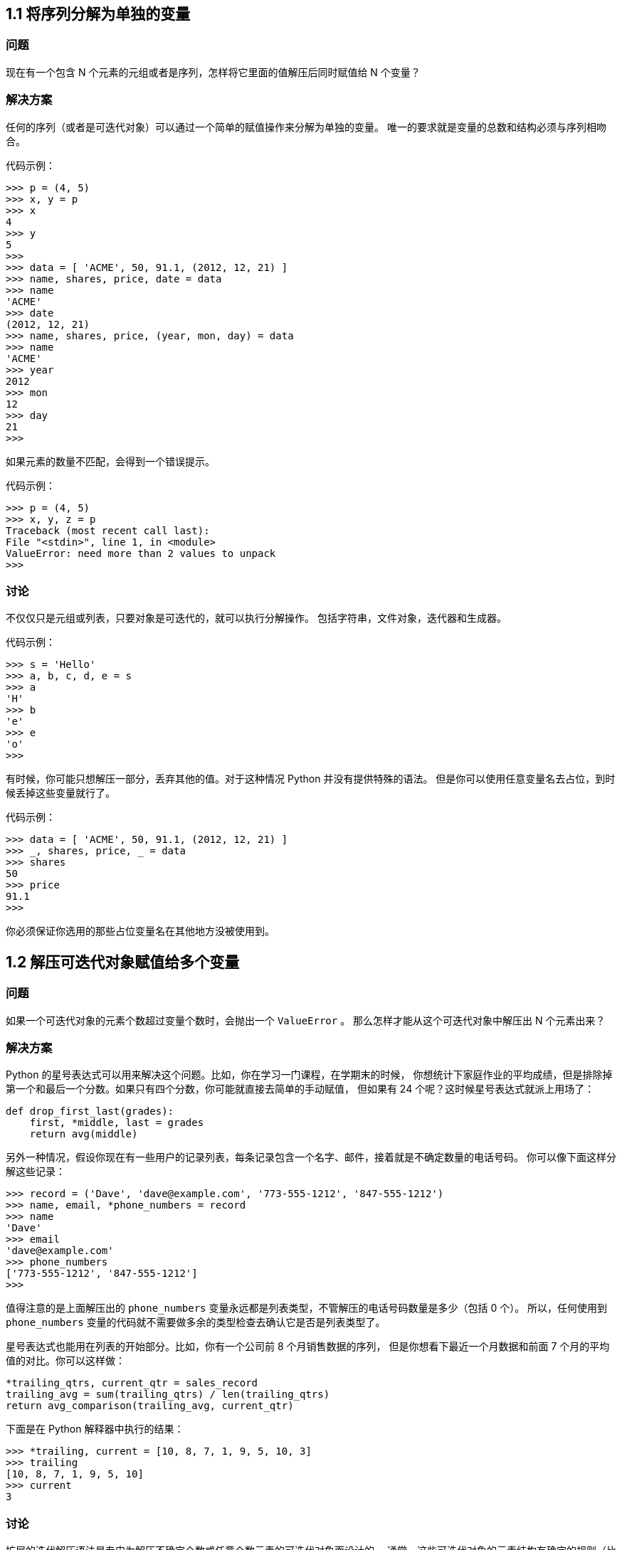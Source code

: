 == 1.1 将序列分解为单独的变量

=== 问题

现在有一个包含 N
个元素的元组或者是序列，怎样将它里面的值解压后同时赋值给 N 个变量？

=== 解决方案

任何的序列（或者是可迭代对象）可以通过一个简单的赋值操作来分解为单独的变量。
唯一的要求就是变量的总数和结构必须与序列相吻合。

代码示例：

[source,python]
----
>>> p = (4, 5)
>>> x, y = p
>>> x
4
>>> y
5
>>>
>>> data = [ 'ACME', 50, 91.1, (2012, 12, 21) ]
>>> name, shares, price, date = data
>>> name
'ACME'
>>> date
(2012, 12, 21)
>>> name, shares, price, (year, mon, day) = data
>>> name
'ACME'
>>> year
2012
>>> mon
12
>>> day
21
>>>
----

如果元素的数量不匹配，会得到一个错误提示。

代码示例：

[source,python]
----
>>> p = (4, 5)
>>> x, y, z = p
Traceback (most recent call last):
File "<stdin>", line 1, in <module>
ValueError: need more than 2 values to unpack
>>>
----

=== 讨论

不仅仅只是元组或列表，只要对象是可迭代的，就可以执行分解操作。
包括字符串，文件对象，迭代器和生成器。

代码示例：

[source,python]
----
>>> s = 'Hello'
>>> a, b, c, d, e = s
>>> a
'H'
>>> b
'e'
>>> e
'o'
>>>
----

有时候，你可能只想解压一部分，丢弃其他的值。对于这种情况 Python
并没有提供特殊的语法。
但是你可以使用任意变量名去占位，到时候丢掉这些变量就行了。

代码示例：

[source,python]
----
>>> data = [ 'ACME', 50, 91.1, (2012, 12, 21) ]
>>> _, shares, price, _ = data
>>> shares
50
>>> price
91.1
>>>
----

你必须保证你选用的那些占位变量名在其他地方没被使用到。

== 1.2 解压可迭代对象赋值给多个变量

=== 问题

如果一个可迭代对象的元素个数超过变量个数时，会抛出一个 `+ValueError+` 。
那么怎样才能从这个可迭代对象中解压出 N 个元素出来？

=== 解决方案

Python
的星号表达式可以用来解决这个问题。比如，你在学习一门课程，在学期末的时候，
你想统计下家庭作业的平均成绩，但是排除掉第一个和最后一个分数。如果只有四个分数，你可能就直接去简单的手动赋值，
但如果有 24 个呢？这时候星号表达式就派上用场了：

[source,python]
----
def drop_first_last(grades):
    first, *middle, last = grades
    return avg(middle)
----

另外一种情况，假设你现在有一些用户的记录列表，每条记录包含一个名字、邮件，接着就是不确定数量的电话号码。
你可以像下面这样分解这些记录：

[source,python]
----
>>> record = ('Dave', 'dave@example.com', '773-555-1212', '847-555-1212')
>>> name, email, *phone_numbers = record
>>> name
'Dave'
>>> email
'dave@example.com'
>>> phone_numbers
['773-555-1212', '847-555-1212']
>>>
----

值得注意的是上面解压出的 `+phone_numbers+`
变量永远都是列表类型，不管解压的电话号码数量是多少（包括 0 个）。
所以，任何使用到 `+phone_numbers+`
变量的代码就不需要做多余的类型检查去确认它是否是列表类型了。

星号表达式也能用在列表的开始部分。比如，你有一个公司前 8
个月销售数据的序列， 但是你想看下最近一个月数据和前面 7
个月的平均值的对比。你可以这样做：

[source,python]
----
*trailing_qtrs, current_qtr = sales_record
trailing_avg = sum(trailing_qtrs) / len(trailing_qtrs)
return avg_comparison(trailing_avg, current_qtr)
----

下面是在 Python 解释器中执行的结果：

[source,python]
----
>>> *trailing, current = [10, 8, 7, 1, 9, 5, 10, 3]
>>> trailing
[10, 8, 7, 1, 9, 5, 10]
>>> current
3
----

=== 讨论

扩展的迭代解压语法是专门为解压不确定个数或任意个数元素的可迭代对象而设计的。
通常，这些可迭代对象的元素结构有确定的规则（比如第 1
个元素后面都是电话号码），
星号表达式让开发人员可以很容易的利用这些规则来解压出元素来。
而不是通过一些比较复杂的手段去获取这些关联的元素值。

值得注意的是，星号表达式在迭代元素为可变长元组的序列时是很有用的。
比如，下面是一个带有标签的元组序列：

[source,python]
----
records = [
    ('foo', 1, 2),
    ('bar', 'hello'),
    ('foo', 3, 4),
]

def do_foo(x, y):
    print('foo', x, y)

def do_bar(s):
    print('bar', s)

for tag, *args in records:
    if tag == 'foo':
        do_foo(*args)
    elif tag == 'bar':
        do_bar(*args)
----

星号解压语法在字符串操作的时候也会很有用，比如字符串的分割。

代码示例：

[source,python]
----
>>> line = 'nobody:*:-2:-2:Unprivileged User:/var/empty:/usr/bin/false'
>>> uname, *fields, homedir, sh = line.split(':')
>>> uname
'nobody'
>>> homedir
'/var/empty'
>>> sh
'/usr/bin/false'
>>>
----

有时候，你想解压一些元素后丢弃它们，你不能简单就使用 `+*+` ，
但是你可以使用一个普通的废弃名称，比如 `+_+` 或者 `+ign+` （ignore）。

代码示例：

[source,python]
----
>>> record = ('ACME', 50, 123.45, (12, 18, 2012))
>>> name, *_, (*_, year) = record
>>> name
'ACME'
>>> year
2012
>>>
----

在很多函数式语言中，星号解压语法跟列表处理有许多相似之处。比如，如果你有一个列表，
你可以很容易的将它分割成前后两部分：

[source,python]
----
>>> items = [1, 10, 7, 4, 5, 9]
>>> head, *tail = items
>>> head
1
>>> tail
[10, 7, 4, 5, 9]
>>>
----

如果你够聪明的话，还能用这种分割语法去巧妙的实现递归算法。比如：

[source,python]
----
>>> def sum(items):
...     head, *tail = items
...     return head + sum(tail) if tail else head
...
>>> sum(items)
36
>>>
----

然后，由于语言层面的限制，递归并不是 Python 擅长的。
因此，最后那个递归演示仅仅是个好奇的探索罢了，对这个不要太认真了。

== 1.3 保留最后 N 个元素

=== 问题

在迭代操作或者其他操作的时候，怎样只保留最后有限几个元素的历史记录？

=== 解决方案

保留有限历史记录正是 `+collections.deque+`
大显身手的时候。比如，下面的代码在多行上面做简单的文本匹配，
并返回匹配所在行的最后N行：

[source,python]
----
from collections import deque


def search(lines, pattern, history=5):
    previous_lines = deque(maxlen=history)
    for line in lines:
        if pattern in line:
            yield line, previous_lines
        previous_lines.append(line)

# Example use on a file
if __name__ == '__main__':
    with open(r'../../cookbook/somefile.txt') as f:
        for line, prevlines in search(f, 'python', 5):
            for pline in prevlines:
                print(pline, end='')
            print(line, end='')
            print('-' * 20)
----

=== 讨论

我们在写查询元素的代码时，通常会使用包含 `+yield+`
表达式的生成器函数，也就是我们上面示例代码中的那样。
这样可以将搜索过程代码和使用搜索结果代码解耦。如果你还不清楚什么是生成器，请参看
4.3 节。

使用 `+deque(maxlen=N)+`
构造函数会新建一个固定大小的队列。当新的元素加入并且这个队列已满的时候，
最老的元素会自动被移除掉。

代码示例：

[source,python]
----
>>> q = deque(maxlen=3)
>>> q.append(1)
>>> q.append(2)
>>> q.append(3)
>>> q
deque([1, 2, 3], maxlen=3)
>>> q.append(4)
>>> q
deque([2, 3, 4], maxlen=3)
>>> q.append(5)
>>> q
deque([3, 4, 5], maxlen=3)
----

尽管你也可以手动在一个列表上实现这一的操作（比如增加、删除等等）。但是这里的队列方案会更加优雅并且运行得更快些。

更一般的， `+deque+`
类可以被用在任何你只需要一个简单队列数据结构的场合。
如果你不设置最大队列大小，那么就会得到一个无限大小队列，你可以在队列的两端执行添加和弹出元素的操作。

代码示例：

[source,python]
----
>>> q = deque()
>>> q.append(1)
>>> q.append(2)
>>> q.append(3)
>>> q
deque([1, 2, 3])
>>> q.appendleft(4)
>>> q
deque([4, 1, 2, 3])
>>> q.pop()
3
>>> q
deque([4, 1, 2])
>>> q.popleft()
4
----

在队列两端插入或删除元素时间复杂度都是 `+O(1)+`
，区别于列表，在列表的开头插入或删除元素的时间复杂度为 `+O(N)+` 。

== 1.4 查找最大或最小的 N 个元素

=== 问题

怎样从一个集合中获得最大或者最小的 N 个元素列表？

=== 解决方案

heapq 模块有两个函数：`+nlargest()+` 和 `+nsmallest()+`
可以完美解决这个问题。

[source,python]
----
import heapq
nums = [1, 8, 2, 23, 7, -4, 18, 23, 42, 37, 2]
print(heapq.nlargest(3, nums)) # Prints [42, 37, 23]
print(heapq.nsmallest(3, nums)) # Prints [-4, 1, 2]
----

两个函数都能接受一个关键字参数，用于更复杂的数据结构中：

[source,python]
----
portfolio = [
    {'name': 'IBM', 'shares': 100, 'price': 91.1},
    {'name': 'AAPL', 'shares': 50, 'price': 543.22},
    {'name': 'FB', 'shares': 200, 'price': 21.09},
    {'name': 'HPQ', 'shares': 35, 'price': 31.75},
    {'name': 'YHOO', 'shares': 45, 'price': 16.35},
    {'name': 'ACME', 'shares': 75, 'price': 115.65}
]
cheap = heapq.nsmallest(3, portfolio, key=lambda s: s['price'])
expensive = heapq.nlargest(3, portfolio, key=lambda s: s['price'])
----

译者注：上面代码在对每个元素进行对比的时候，会以 `+price+`
的值进行比较。

=== 讨论

如果你想在一个集合中查找最小或最大的 N 个元素，并且 N
小于集合元素数量，那么这些函数提供了很好的性能。
因为在底层实现里面，首先会先将集合数据进行堆排序后放入一个列表中：

[source,python]
----
>>> nums = [1, 8, 2, 23, 7, -4, 18, 23, 42, 37, 2]
>>> import heapq
>>> heap = list(nums)
>>> heapq.heapify(heap)
>>> heap
[-4, 2, 1, 23, 7, 2, 18, 23, 42, 37, 8]
>>>
----

堆数据结构最重要的特征是 `+heap[0]+`
永远是最小的元素。并且剩余的元素可以很容易的通过调用 `+heapq.heappop()+`
方法得到，
该方法会先将第一个元素弹出来，然后用下一个最小的元素来取代被弹出元素（这种操作时间复杂度仅仅是
O(log N)，N 是堆大小）。 比如，如果想要查找最小的 3
个元素，你可以这样做：

[source,python]
----
>>> heapq.heappop(heap)
-4
>>> heapq.heappop(heap)
1
>>> heapq.heappop(heap)
2
----

当要查找的元素个数相对比较小的时候，函数 `+nlargest()+` 和
`+nsmallest()+` 是很合适的。
如果你仅仅想查找唯一的最小或最大（N=1）的元素的话，那么使用 `+min()+` 和
`+max()+` 函数会更快些。 类似的，如果 N
的大小和集合大小接近的时候，通常先排序这个集合然后再使用切片操作会更快点
（ `+sorted(items)[:N]+` 或者是 `+sorted(items)[-N:]+` ）。
需要在正确场合使用函数 `+nlargest()+` 和 `+nsmallest()+`
才能发挥它们的优势 （如果 N
快接近集合大小了，那么使用排序操作会更好些）。

尽管你没有必要一定使用这里的方法，但是堆数据结构的实现是一个很有趣并且值得你深入学习的东西。
基本上只要是数据结构和算法书籍里面都会有提及到。 `+heapq+`
模块的官方文档里面也详细的介绍了堆数据结构底层的实现细节。

== 1.5 实现一个优先级队列

=== 问题

怎样实现一个按优先级排序的队列？ 并且在这个队列上面每次 pop
操作总是返回优先级最高的那个元素

=== 解决方案

下面的类利用 `+heapq+` 模块实现了一个简单的优先级队列：

[source,python]
----
import heapq

class PriorityQueue:
    def __init__(self):
        self._queue = []
        self._index = 0

    def push(self, item, priority):
        heapq.heappush(self._queue, (-priority, self._index, item))
        self._index += 1

    def pop(self):
        return heapq.heappop(self._queue)[-1]
----

下面是它的使用方式：

[source,python]
----
>>> class Item:
...     def __init__(self, name):
...         self.name = name
...     def __repr__(self):
...         return 'Item({!r})'.format(self.name)
...
>>> q = PriorityQueue()
>>> q.push(Item('foo'), 1)
>>> q.push(Item('bar'), 5)
>>> q.push(Item('spam'), 4)
>>> q.push(Item('grok'), 1)
>>> q.pop()
Item('bar')
>>> q.pop()
Item('spam')
>>> q.pop()
Item('foo')
>>> q.pop()
Item('grok')
>>>
----

仔细观察可以发现，第一个 `+pop()+` 操作返回优先级最高的元素。
另外注意到如果两个有着相同优先级的元素（ `+foo+` 和 `+grok+` ），pop
操作按照它们被插入到队列的顺序返回的。

=== 讨论

这一小节我们主要关注 `+heapq+` 模块的使用。 函数 `+heapq.heappush()+` 和
`+heapq.heappop()+` 分别在队列 `+_queue+` 上插入和删除第一个元素，
并且队列 `+_queue+` 保证第一个元素拥有最高优先级（ 1.4
节已经讨论过这个问题）。 `+heappop()+`
函数总是返回"最小的"的元素，这就是保证队列pop操作返回正确元素的关键。
另外，由于 push 和 pop 操作时间复杂度为 O(log N)，其中 N
是堆的大小，因此就算是 N 很大的时候它们运行速度也依旧很快。

在上面代码中，队列包含了一个 `+(-priority, index, item)+` 的元组。
优先级为负数的目的是使得元素按照优先级从高到低排序。
这个跟普通的按优先级从低到高排序的堆排序恰巧相反。

`+index+` 变量的作用是保证同等优先级元素的正确排序。
通过保存一个不断增加的 `+index+`
下标变量，可以确保元素按照它们插入的顺序排序。 而且， `+index+`
变量也在相同优先级元素比较的时候起到重要作用。

为了阐明这些，先假定 `+Item+` 实例是不支持排序的：

[source,python]
----
>>> a = Item('foo')
>>> b = Item('bar')
>>> a < b
Traceback (most recent call last):
File "<stdin>", line 1, in <module>
TypeError: unorderable types: Item() < Item()
>>>
----

如果你使用元组 `+(priority, item)+` ，只要两个元素的优先级不同就能比较。
但是如果两个元素优先级一样的话，那么比较操作就会跟之前一样出错：

[source,python]
----
>>> a = (1, Item('foo'))
>>> b = (5, Item('bar'))
>>> a < b
True
>>> c = (1, Item('grok'))
>>> a < c
Traceback (most recent call last):
File "<stdin>", line 1, in <module>
TypeError: unorderable types: Item() < Item()
>>>
----

通过引入另外的 `+index+` 变量组成三元组 `+(priority, index, item)+`
，就能很好的避免上面的错误， 因为不可能有两个元素有相同的 `+index+`
值。Python 在做元组比较时候，如果前面的比较已经可以确定结果了，
后面的比较操作就不会发生了：

[source,python]
----
>>> a = (1, 0, Item('foo'))
>>> b = (5, 1, Item('bar'))
>>> c = (1, 2, Item('grok'))
>>> a < b
True
>>> a < c
True
>>>
----

如果你想在多个线程中使用同一个队列，那么你需要增加适当的锁和信号量机制。
可以查看 12.3 小节的例子演示是怎样做的。

`+heapq+`
模块的官方文档有更详细的例子程序以及对于堆理论及其实现的详细说明。

== 1.6 字典中的键映射多个值

=== 问题

怎样实现一个键对应多个值的字典（也叫 `+multidict+`）？

=== 解决方案

一个字典就是一个键对应一个单值的映射。如果你想要一个键映射多个值，那么你就需要将这多个值放到另外的容器中，
比如列表或者集合里面。比如，你可以像下面这样构造这样的字典：

[source,python]
----
d = {
    'a' : [1, 2, 3],
    'b' : [4, 5]
}
e = {
    'a' : {1, 2, 3},
    'b' : {4, 5}
}
----

选择使用列表还是集合取决于你的实际需求。如果你想保持元素的插入顺序就应该使用列表，
如果想去掉重复元素就使用集合（并且不关心元素的顺序问题）。

你可以很方便的使用 `+collections+` 模块中的 `+defaultdict+`
来构造这样的字典。 `+defaultdict+` 的一个特征是它会自动初始化每个
`+key+` 刚开始对应的值，所以你只需要关注添加元素操作了。比如：

[source,python]
----
from collections import defaultdict

d = defaultdict(list)
d['a'].append(1)
d['a'].append(2)
d['b'].append(4)

d = defaultdict(set)
d['a'].add(1)
d['a'].add(2)
d['b'].add(4)
----

需要注意的是， `+defaultdict+`
会自动为将要访问的键（就算目前字典中并不存在这样的键）创建映射实体。
如果你并不需要这样的特性，你可以在一个普通的字典上使用 `+setdefault()+`
方法来代替。比如：

[source,python]
----
   d = {} # 一个普通的字典
   d.setdefault('a', []).append(1)
   d.setdefault('a', []).append(2)
   d.setdefault('b', []).append(4)
----

但是很多程序员觉得 `+setdefault()+`
用起来有点别扭。因为每次调用都得创建一个新的初始值的实例（例子程序中的空列表
`+[]+` ）。

=== 讨论

一般来讲，创建一个多值映射字典是很简单的。但是，如果你选择自己实现的话，那么对于值的初始化可能会有点麻烦，
你可能会像下面这样来实现：

[source,python]
----
d = {}
for key, value in pairs:
    if key not in d:
        d[key] = []
    d[key].append(value)
----

如果使用 `+defaultdict+` 的话代码就更加简洁了：

[source,python]
----
d = defaultdict(list)
for key, value in pairs:
    d[key].append(value)
----

这一小节所讨论的问题跟数据处理中的记录归类问题有大的关联。可以参考 1.15
小节的例子。

== 1.7 字典排序

=== 问题

你想创建一个字典，并且在迭代或序列化这个字典的时候能够控制元素的顺序。

=== 解决方案

为了能控制一个字典中元素的顺序，你可以使用 `+collections+` 模块中的
`+OrderedDict+` 类。
在迭代操作的时候它会保持元素被插入时的顺序，示例如下：

[source,python]
----
from collections import OrderedDict

d = OrderedDict()
d['foo'] = 1
d['bar'] = 2
d['spam'] = 3
d['grok'] = 4
# Outputs "foo 1", "bar 2", "spam 3", "grok 4"
for key in d:
    print(key, d[key])
----

当你想要构建一个将来需要序列化或编码成其他格式的映射的时候，
`+OrderedDict+` 是非常有用的。 比如，你想精确控制以 JSON
编码后字段的顺序，你可以先使用 `+OrderedDict+` 来构建这样的数据：

[source,python]
----
>>> import json
>>> json.dumps(d)
'{"foo": 1, "bar": 2, "spam": 3, "grok": 4}'
>>>
----

=== 讨论

`+OrderedDict+`
内部维护着一个根据键插入顺序排序的双向链表。每次当一个新的元素插入进来的时候，
它会被放到链表的尾部。对于一个已经存在的键的重复赋值不会改变键的顺序。

需要注意的是，一个 `+OrderedDict+`
的大小是一个普通字典的两倍，因为它内部维护着另外一个链表。
所以如果你要构建一个需要大量 `+OrderedDict+`
实例的数据结构的时候（比如读取 100,000 行 CSV 数据到一个 `+OrderedDict+`
列表中去）， 那么你就得仔细权衡一下是否使用 `+OrderedDict+`
带来的好处要大过额外内存消耗的影响。

== 1.8 字典的运算

=== 问题

怎样在数据字典中执行一些计算操作（比如求最小值、最大值、排序等等）？

=== 解决方案

考虑下面的股票名和价格映射字典：

[source,python]
----
prices = {
    'ACME': 45.23,
    'AAPL': 612.78,
    'IBM': 205.55,
    'HPQ': 37.20,
    'FB': 10.75
}
----

为了对字典值执行计算操作，通常需要使用 `+zip()+`
函数先将键和值反转过来。
比如，下面是查找最小和最大股票价格和股票值的代码：

[source,python]
----
min_price = min(zip(prices.values(), prices.keys()))
# min_price is (10.75, 'FB')
max_price = max(zip(prices.values(), prices.keys()))
# max_price is (612.78, 'AAPL')
----

类似的，可以使用 `+zip()+` 和 `+sorted()+` 函数来排列字典数据：

[source,python]
----
prices_sorted = sorted(zip(prices.values(), prices.keys()))
# prices_sorted is [(10.75, 'FB'), (37.2, 'HPQ'),
#                   (45.23, 'ACME'), (205.55, 'IBM'),
#                   (612.78, 'AAPL')]
----

执行这些计算的时候，需要注意的是 `+zip()+`
函数创建的是一个只能访问一次的迭代器。 比如，下面的代码就会产生错误：

[source,python]
----
prices_and_names = zip(prices.values(), prices.keys())
print(min(prices_and_names)) # OK
print(max(prices_and_names)) # ValueError: max() arg is an empty sequence
----

=== 讨论

如果你在一个字典上执行普通的数学运算，你会发现它们仅仅作用于键，而不是值。比如：

[source,python]
----
min(prices) # Returns 'AAPL'
max(prices) # Returns 'IBM'
----

这个结果并不是你想要的，因为你想要在字典的值集合上执行这些计算。
或许你会尝试着使用字典的 `+values()+` 方法来解决这个问题：

[source,python]
----
min(prices.values()) # Returns 10.75
max(prices.values()) # Returns 612.78
----

不幸的是，通常这个结果同样也不是你想要的。
你可能还想要知道对应的键的信息（比如那种股票价格是最低的？）。

你可以在 `+min()+` 和 `+max()+` 函数中提供 `+key+`
函数参数来获取最小值或最大值对应的键的信息。比如：

[source,python]
----
min(prices, key=lambda k: prices[k]) # Returns 'FB'
max(prices, key=lambda k: prices[k]) # Returns 'AAPL'
----

但是，如果还想要得到最小值，你又得执行一次查找操作。比如：

[source,python]
----
min_value = prices[min(prices, key=lambda k: prices[k])]
----

前面的 `+zip()+` 函数方案通过将字典"反转"为 (值，键)
元组序列来解决了上述问题。
当比较两个元组的时候，值会先进行比较，然后才是键。
这样的话你就能通过一条简单的语句就能很轻松的实现在字典上的求最值和排序操作了。

需要注意的是在计算操作中使用到了 (值，键)
对。当多个实体拥有相同的值的时候，键会决定返回结果。 比如，在执行
`+min()+` 和 `+max()+`
操作的时候，如果恰巧最小或最大值有重复的，那么拥有最小或最大键的实体会返回：

[source,python]
----
>>> prices = { 'AAA' : 45.23, 'ZZZ': 45.23 }
>>> min(zip(prices.values(), prices.keys()))
(45.23, 'AAA')
>>> max(zip(prices.values(), prices.keys()))
(45.23, 'ZZZ')
>>>
----

== 1.9 查找两字典的相同点

=== 问题

怎样在两个字典中寻寻找相同点（比如相同的键、相同的值等等）？

=== 解决方案

考虑下面两个字典：

[source,python]
----
a = {
    'x' : 1,
    'y' : 2,
    'z' : 3
}

b = {
    'w' : 10,
    'x' : 11,
    'y' : 2
}
----

为了寻找两个字典的相同点，可以简单的在两字典的 `+keys()+` 或者
`+items()+` 方法返回结果上执行集合操作。比如：

[source,python]
----
# Find keys in common
a.keys() & b.keys() # { 'x', 'y' }
# Find keys in a that are not in b
a.keys() - b.keys() # { 'z' }
# Find (key,value) pairs in common
a.items() & b.items() # { ('y', 2) }
----

这些操作也可以用于修改或者过滤字典元素。
比如，假如你想以现有字典构造一个排除几个指定键的新字典。
下面利用字典推导来实现这样的需求：

[source,python]
----
# Make a new dictionary with certain keys removed
c = {key:a[key] for key in a.keys() - {'z', 'w'}}
# c is {'x': 1, 'y': 2}
----

=== 讨论

一个字典就是一个键集合与值集合的映射关系。 字典的 `+keys()+`
方法返回一个展现键集合的键视图对象。
键视图的一个很少被了解的特性就是它们也支持集合操作，比如集合并、交、差运算。
所以，如果你想对集合的键执行一些普通的集合操作，可以直接使用键视图对象而不用先将它们转换成一个
set。

字典的 `+items()+` 方法返回一个包含 (键，值) 对的元素视图对象。
这个对象同样也支持集合操作，并且可以被用来查找两个字典有哪些相同的键值对。

尽管字典的 `+values()+` 方法也是类似，但是它并不支持这里介绍的集合操作。
某种程度上是因为值视图不能保证所有的值互不相同，这样会导致某些集合操作会出现问题。
不过，如果你硬要在值上面执行这些集合操作的话，你可以先将值集合转换成
set，然后再执行集合运算就行了。

== 1.10 删除序列相同元素并保持顺序

=== 问题

怎样在一个序列上面保持元素顺序的同时消除重复的值？

=== 解决方案

如果序列上的值都是 `+hashable+`
类型，那么可以很简单的利用集合或者生成器来解决这个问题。比如：

[source,python]
----
def dedupe(items):
    seen = set()
    for item in items:
        if item not in seen:
            yield item
            seen.add(item)
----

下面是使用上述函数的例子：

[source,python]
----
>>> a = [1, 5, 2, 1, 9, 1, 5, 10]
>>> list(dedupe(a))
[1, 5, 2, 9, 10]
>>>
----

这个方法仅仅在序列中元素为 `+hashable+` 的时候才管用。
如果你想消除元素不可哈希（比如 `+dict+`
类型）的序列中重复元素的话，你需要将上述代码稍微改变一下，就像这样：

[source,python]
----
def dedupe(items, key=None):
    seen = set()
    for item in items:
        val = item if key is None else key(item)
        if val not in seen:
            yield item
            seen.add(val)
----

这里的key参数指定了一个函数，将序列元素转换成 `+hashable+`
类型。下面是它的用法示例：

[source,python]
----
>>> a = [ {'x':1, 'y':2}, {'x':1, 'y':3}, {'x':1, 'y':2}, {'x':2, 'y':4}]
>>> list(dedupe(a, key=lambda d: (d['x'],d['y'])))
[{'x': 1, 'y': 2}, {'x': 1, 'y': 3}, {'x': 2, 'y': 4}]
>>> list(dedupe(a, key=lambda d: d['x']))
[{'x': 1, 'y': 2}, {'x': 2, 'y': 4}]
>>>
----

如果你想基于单个字段、属性或者某个更大的数据结构来消除重复元素，第二种方案同样可以胜任。

=== 讨论

如果你仅仅就是想消除重复元素，通常可以简单的构造一个集合。比如：

[source,python]
----
>>> a
[1, 5, 2, 1, 9, 1, 5, 10]
>>> set(a)
{1, 2, 10, 5, 9}
>>>
----

然而，这种方法不能维护元素的顺序，生成的结果中的元素位置被打乱。而上面的方法可以避免这种情况。

在本节中我们使用了生成器函数让我们的函数更加通用，不仅仅是局限于列表处理。
比如，如果如果你想读取一个文件，消除重复行，你可以很容易像这样做：

[source,python]
----
with open(somefile,'r') as f:
for line in dedupe(f):
    ...
----

上述key函数参数模仿了 `+sorted()+` , `+min()+` 和 `+max()+`
等内置函数的相似功能。 可以参考 1.8 和 1.13 小节了解更多。

== 1.11 命名切片

=== 问题

如果你的程序包含了大量无法直视的硬编码切片，并且你想清理一下代码。

=== 解决方案

假定你要从一个记录（比如文件或其他类似格式）中的某些固定位置提取字段：

[source,python]
----
######    0123456789012345678901234567890123456789012345678901234567890'
record = '....................100 .......513.25 ..........'
cost = int(record[20:23]) * float(record[31:37])
----

与其那样写，为什么不像这样命名切片呢：

[source,python]
----
SHARES = slice(20, 23)
PRICE = slice(31, 37)
cost = int(record[SHARES]) * float(record[PRICE])
----

在这个版本中，你避免了使用大量难以理解的硬编码下标。这使得你的代码更加清晰可读。

=== 讨论

一般来讲，代码中如果出现大量的硬编码下标会使得代码的可读性和可维护性大大降低。
比如，如果你回过来看看一年前你写的代码，你会摸着脑袋想那时候自己到底想干嘛啊。
这是一个很简单的解决方案，它让你更加清晰的表达代码的目的。

内置的 `+slice()+`
函数创建了一个切片对象。所有使用切片的地方都可以使用切片对象。比如：

[source,python]
----
>>> items = [0, 1, 2, 3, 4, 5, 6]
>>> a = slice(2, 4)
>>> items[2:4]
[2, 3]
>>> items[a]
[2, 3]
>>> items[a] = [10,11]
>>> items
[0, 1, 10, 11, 4, 5, 6]
>>> del items[a]
>>> items
[0, 1, 4, 5, 6]
----

如果你有一个切片对象a，你可以分别调用它的 `+a.start+` , `+a.stop+` ,
`+a.step+` 属性来获取更多的信息。比如：

[source,python]
----
>>> a = slice(5, 50, 2)
>>> a.start
5
>>> a.stop
50
>>> a.step
2
>>>
----

另外，你还可以通过调用切片的 `+indices(size)+`
方法将它映射到一个已知大小的序列上。 这个方法返回一个三元组
`+(start, stop, step)+`
，所有的值都会被缩小，直到适合这个已知序列的边界为止。
这样，使用的时就不会出现 `+IndexError+` 异常。比如：

[source,python]
----
>>> s = 'HelloWorld'
>>> a.indices(len(s))
(5, 10, 2)
>>> for i in range(*a.indices(len(s))):
...     print(s[i])
...
W
r
d
>>>
----

== 1.12 序列中出现次数最多的元素

=== 问题

怎样找出一个序列中出现次数最多的元素呢？

=== 解决方案

`+collections.Counter+` 类就是专门为这类问题而设计的，
它甚至有一个有用的 `+most_common()+` 方法直接给了你答案。

为了演示，先假设你有一个单词列表并且想找出哪个单词出现频率最高。你可以这样做：

[source,python]
----
words = [
    'look', 'into', 'my', 'eyes', 'look', 'into', 'my', 'eyes',
    'the', 'eyes', 'the', 'eyes', 'the', 'eyes', 'not', 'around', 'the',
    'eyes', "don't", 'look', 'around', 'the', 'eyes', 'look', 'into',
    'my', 'eyes', "you're", 'under'
]
from collections import Counter
word_counts = Counter(words)
# 出现频率最高的3个单词
top_three = word_counts.most_common(3)
print(top_three)
# Outputs [('eyes', 8), ('the', 5), ('look', 4)]
----

=== 讨论

作为输入， `+Counter+`
对象可以接受任意的由可哈希（`+hashable+`）元素构成的序列对象。
在底层实现上，一个 `+Counter+`
对象就是一个字典，将元素映射到它出现的次数上。比如：

[source,python]
----
>>> word_counts['not']
1
>>> word_counts['eyes']
8
>>>
----

如果你想手动增加计数，可以简单的用加法：

[source,python]
----
>>> morewords = ['why','are','you','not','looking','in','my','eyes']
>>> for word in morewords:
...     word_counts[word] += 1
...
>>> word_counts['eyes']
9
>>>
----

或者你可以使用 `+update()+` 方法：

[source,python]
----
>>> word_counts.update(morewords)
>>>
----

`+Counter+`
实例一个鲜为人知的特性是它们可以很容易的跟数学运算操作相结合。比如：

[source,python]
----
>>> a = Counter(words)
>>> b = Counter(morewords)
>>> a
Counter({'eyes': 8, 'the': 5, 'look': 4, 'into': 3, 'my': 3, 'around': 2,
"you're": 1, "don't": 1, 'under': 1, 'not': 1})
>>> b
Counter({'eyes': 1, 'looking': 1, 'are': 1, 'in': 1, 'not': 1, 'you': 1,
'my': 1, 'why': 1})
>>> # Combine counts
>>> c = a + b
>>> c
Counter({'eyes': 9, 'the': 5, 'look': 4, 'my': 4, 'into': 3, 'not': 2,
'around': 2, "you're": 1, "don't": 1, 'in': 1, 'why': 1,
'looking': 1, 'are': 1, 'under': 1, 'you': 1})
>>> # Subtract counts
>>> d = a - b
>>> d
Counter({'eyes': 7, 'the': 5, 'look': 4, 'into': 3, 'my': 2, 'around': 2,
"you're": 1, "don't": 1, 'under': 1})
>>>
----

毫无疑问， `+Counter+`
对象在几乎所有需要制表或者计数数据的场合是非常有用的工具。
在解决这类问题的时候你应该优先选择它，而不是手动的利用字典去实现。

== 1.13 通过某个关键字排序一个字典列表

=== 问题

你有一个字典列表，你想根据某个或某几个字典字段来排序这个列表。

=== 解决方案

通过使用 `+operator+` 模块的 `+itemgetter+`
函数，可以非常容易的排序这样的数据结构。
假设你从数据库中检索出来网站会员信息列表，并且以下列的数据结构返回：

[source,python]
----
rows = [
    {'fname': 'Brian', 'lname': 'Jones', 'uid': 1003},
    {'fname': 'David', 'lname': 'Beazley', 'uid': 1002},
    {'fname': 'John', 'lname': 'Cleese', 'uid': 1001},
    {'fname': 'Big', 'lname': 'Jones', 'uid': 1004}
]
----

根据任意的字典字段来排序输入结果行是很容易实现的，代码示例：

[source,python]
----
from operator import itemgetter
rows_by_fname = sorted(rows, key=itemgetter('fname'))
rows_by_uid = sorted(rows, key=itemgetter('uid'))
print(rows_by_fname)
print(rows_by_uid)
----

代码的输出如下：

[source,python]
----
[{'fname': 'Big', 'uid': 1004, 'lname': 'Jones'},
{'fname': 'Brian', 'uid': 1003, 'lname': 'Jones'},
{'fname': 'David', 'uid': 1002, 'lname': 'Beazley'},
{'fname': 'John', 'uid': 1001, 'lname': 'Cleese'}]
[{'fname': 'John', 'uid': 1001, 'lname': 'Cleese'},
{'fname': 'David', 'uid': 1002, 'lname': 'Beazley'},
{'fname': 'Brian', 'uid': 1003, 'lname': 'Jones'},
{'fname': 'Big', 'uid': 1004, 'lname': 'Jones'}]
----

`+itemgetter()+` 函数也支持多个 keys，比如下面的代码

[source,python]
----
rows_by_lfname = sorted(rows, key=itemgetter('lname','fname'))
print(rows_by_lfname)
----

会产生如下的输出：

[source,python]
----
[{'fname': 'David', 'uid': 1002, 'lname': 'Beazley'},
{'fname': 'John', 'uid': 1001, 'lname': 'Cleese'},
{'fname': 'Big', 'uid': 1004, 'lname': 'Jones'},
{'fname': 'Brian', 'uid': 1003, 'lname': 'Jones'}]
----

=== 讨论

在上面例子中， `+rows+` 被传递给接受一个关键字参数的 `+sorted()+`
内置函数。 这个参数是 `+callable+` 类型，并且从 `+rows+`
中接受一个单一元素，然后返回被用来排序的值。 `+itemgetter()+`
函数就是负责创建这个 `+callable+` 对象的。

`+operator.itemgetter()+` 函数有一个被 `+rows+`
中的记录用来查找值的索引参数。可以是一个字典键名称，
一个整形值或者任何能够传入一个对象的 `+__getitem__()+` 方法的值。
如果你传入多个索引参数给 `+itemgetter()+` ，它生成的 `+callable+`
对象会返回一个包含所有元素值的元组， 并且 `+sorted()+`
函数会根据这个元组中元素顺序去排序。
但你想要同时在几个字段上面进行排序（比如通过姓和名来排序，也就是例子中的那样）的时候这种方法是很有用的。

`+itemgetter()+` 有时候也可以用 `+lambda+` 表达式代替，比如：

[source,python]
----
rows_by_fname = sorted(rows, key=lambda r: r['fname'])
rows_by_lfname = sorted(rows, key=lambda r: (r['lname'],r['fname']))
----

这种方案也不错。但是，使用 `+itemgetter()+`
方式会运行的稍微快点。因此，如果你对性能要求比较高的话就使用
`+itemgetter()+` 方式。

最后，不要忘了这节中展示的技术也同样适用于 `+min()+` 和 `+max()+`
等函数。比如：

[source,python]
----
>>> min(rows, key=itemgetter('uid'))
{'fname': 'John', 'lname': 'Cleese', 'uid': 1001}
>>> max(rows, key=itemgetter('uid'))
{'fname': 'Big', 'lname': 'Jones', 'uid': 1004}
>>>
----

== 1.14 排序不支持原生比较的对象

=== 问题

你想排序类型相同的对象，但是他们不支持原生的比较操作。

=== 解决方案

内置的 `+sorted()+` 函数有一个关键字参数 `+key+` ，可以传入一个
`+callable+` 对象给它， 这个 `+callable+`
对象对每个传入的对象返回一个值，这个值会被 `+sorted+` 用来排序这些对象。
比如，如果你在应用程序里面有一个 `+User+` 实例序列，并且你希望通过他们的
`+user_id+` 属性进行排序， 你可以提供一个以 `+User+`
实例作为输入并输出对应 `+user_id+` 值的 `+callable+` 对象。比如：

[source,python]
----
class User:
    def __init__(self, user_id):
        self.user_id = user_id

    def __repr__(self):
        return 'User({})'.format(self.user_id)


def sort_notcompare():
    users = [User(23), User(3), User(99)]
    print(users)
    print(sorted(users, key=lambda u: u.user_id))
----

另外一种方式是使用 `+operator.attrgetter()+` 来代替 lambda 函数：

[source,python]
----
>>> from operator import attrgetter
>>> sorted(users, key=attrgetter('user_id'))
[User(3), User(23), User(99)]
>>>
----

=== 讨论

选择使用 lambda 函数或者是 `+attrgetter()+` 可能取决于个人喜好。 但是，
`+attrgetter()+`
函数通常会运行的快点，并且还能同时允许多个字段进行比较。 这个跟
`+operator.itemgetter()+` 函数作用于字典类型很类似（参考1.13小节）。
例如，如果 `+User+` 实例还有一个 `+first_name+` 和 `+last_name+`
属性，那么可以向下面这样排序：

[source,python]
----
by_name = sorted(users, key=attrgetter('last_name', 'first_name'))
----

同样需要注意的是，这一小节用到的技术同样适用于像 `+min()+` 和 `+max()+`
之类的函数。比如：

[source,python]
----
>>> min(users, key=attrgetter('user_id'))
User(3)
>>> max(users, key=attrgetter('user_id'))
User(99)
>>>
----

== 1.15 通过某个字段将记录分组

=== 问题

你有一个字典或者实例的序列，然后你想根据某个特定的字段比如 `+date+`
来分组迭代访问。

=== 解决方案

`+itertools.groupby()+` 函数对于这样的数据分组操作非常实用。
为了演示，假设你已经有了下列的字典列表：

[source,python]
----
rows = [
    {'address': '5412 N CLARK', 'date': '07/01/2012'},
    {'address': '5148 N CLARK', 'date': '07/04/2012'},
    {'address': '5800 E 58TH', 'date': '07/02/2012'},
    {'address': '2122 N CLARK', 'date': '07/03/2012'},
    {'address': '5645 N RAVENSWOOD', 'date': '07/02/2012'},
    {'address': '1060 W ADDISON', 'date': '07/02/2012'},
    {'address': '4801 N BROADWAY', 'date': '07/01/2012'},
    {'address': '1039 W GRANVILLE', 'date': '07/04/2012'},
]
----

现在假设你想在按 date
分组后的数据块上进行迭代。为了这样做，你首先需要按照指定的字段(这里就是
`+date+` )排序， 然后调用 `+itertools.groupby()+` 函数：

[source,python]
----
from operator import itemgetter
from itertools import groupby

# Sort by the desired field first
rows.sort(key=itemgetter('date'))
# Iterate in groups
for date, items in groupby(rows, key=itemgetter('date')):
    print(date)
    for i in items:
        print(' ', i)
----

运行结果：

[source,python]
----
07/01/2012
  {'date': '07/01/2012', 'address': '5412 N CLARK'}
  {'date': '07/01/2012', 'address': '4801 N BROADWAY'}
07/02/2012
  {'date': '07/02/2012', 'address': '5800 E 58TH'}
  {'date': '07/02/2012', 'address': '5645 N RAVENSWOOD'}
  {'date': '07/02/2012', 'address': '1060 W ADDISON'}
07/03/2012
  {'date': '07/03/2012', 'address': '2122 N CLARK'}
07/04/2012
  {'date': '07/04/2012', 'address': '5148 N CLARK'}
  {'date': '07/04/2012', 'address': '1039 W GRANVILLE'}
----

=== 讨论

`+groupby()+` 函数扫描整个序列并且查找连续相同值（或者根据指定 key
函数返回值相同）的元素序列。
在每次迭代的时候，它会返回一个值和一个迭代器对象，
这个迭代器对象可以生成元素值全部等于上面那个值的组中所有对象。

一个非常重要的准备步骤是要根据指定的字段将数据排序。 因为 `+groupby()+`
仅仅检查连续的元素，如果事先并没有排序完成的话，分组函数将得不到想要的结果。

如果你仅仅只是想根据 `+date+`
字段将数据分组到一个大的数据结构中去，并且允许随机访问， 那么你最好使用
`+defaultdict()+` 来构建一个多值字典，关于多值字典已经在 1.6
小节有过详细的介绍。比如：

[source,python]
----
from collections import defaultdict
rows_by_date = defaultdict(list)
for row in rows:
    rows_by_date[row['date']].append(row)
----

这样的话你可以很轻松的就能对每个指定日期访问对应的记录：

[source,python]
----
>>> for r in rows_by_date['07/01/2012']:
... print(r)
...
{'date': '07/01/2012', 'address': '5412 N CLARK'}
{'date': '07/01/2012', 'address': '4801 N BROADWAY'}
>>>
----

在上面这个例子中，我们没有必要先将记录排序。因此，如果对内存占用不是很关心，
这种方式会比先排序然后再通过 `+groupby()+` 函数迭代的方式运行得快一些。

== 1.16 过滤序列元素

=== 问题

你有一个数据序列，想利用一些规则从中提取出需要的值或者是缩短序列

=== 解决方案

最简单的过滤序列元素的方法就是使用列表推导。比如：

[source,python]
----
>>> mylist = [1, 4, -5, 10, -7, 2, 3, -1]
>>> [n for n in mylist if n > 0]
[1, 4, 10, 2, 3]
>>> [n for n in mylist if n < 0]
[-5, -7, -1]
>>>
----

使用列表推导的一个潜在缺陷就是如果输入非常大的时候会产生一个非常大的结果集，占用大量内存。
如果你对内存比较敏感，那么你可以使用生成器表达式迭代产生过滤的元素。比如：

[source,python]
----
>>> pos = (n for n in mylist if n > 0)
>>> pos
<generator object <genexpr> at 0x1006a0eb0>
>>> for x in pos:
... print(x)
...
1
4
10
2
3
>>>
----

有时候，过滤规则比较复杂，不能简单的在列表推导或者生成器表达式中表达出来。
比如，假设过滤的时候需要处理一些异常或者其他复杂情况。这时候你可以将过滤代码放到一个函数中，
然后使用内建的 `+filter()+` 函数。示例如下：

[source,python]
----
values = ['1', '2', '-3', '-', '4', 'N/A', '5']
def is_int(val):
    try:
        x = int(val)
        return True
    except ValueError:
        return False
ivals = list(filter(is_int, values))
print(ivals)
# Outputs ['1', '2', '-3', '4', '5']
----

`+filter()+`
函数创建了一个迭代器，因此如果你想得到一个列表的话，就得像示例那样使用
`+list()+` 去转换。

=== 讨论

列表推导和生成器表达式通常情况下是过滤数据最简单的方式。
其实它们还能在过滤的时候转换数据。比如：

[source,python]
----
>>> mylist = [1, 4, -5, 10, -7, 2, 3, -1]
>>> import math
>>> [math.sqrt(n) for n in mylist if n > 0]
[1.0, 2.0, 3.1622776601683795, 1.4142135623730951, 1.7320508075688772]
>>>
----

过滤操作的一个变种就是将不符合条件的值用新的值代替，而不是丢弃它们。
比如，在一列数据中你可能不仅想找到正数，而且还想将不是正数的数替换成指定的数。
通过将过滤条件放到条件表达式中去，可以很容易的解决这个问题，就像这样：

[source,python]
----
>>> clip_neg = [n if n > 0 else 0 for n in mylist]
>>> clip_neg
[1, 4, 0, 10, 0, 2, 3, 0]
>>> clip_pos = [n if n < 0 else 0 for n in mylist]
>>> clip_pos
[0, 0, -5, 0, -7, 0, 0, -1]
>>>
----

另外一个值得关注的过滤工具就是 `+itertools.compress()+` ， 它以一个
`+iterable+` 对象和一个相对应的 `+Boolean+` 选择器序列作为输入参数。
然后输出 `+iterable+` 对象中对应选择器为 `+True+` 的元素。
当你需要用另外一个相关联的序列来过滤某个序列的时候，这个函数是非常有用的。
比如，假如现在你有下面两列数据：

[source,python]
----
addresses = [
    '5412 N CLARK',
    '5148 N CLARK',
    '5800 E 58TH',
    '2122 N CLARK',
    '5645 N RAVENSWOOD',
    '1060 W ADDISON',
    '4801 N BROADWAY',
    '1039 W GRANVILLE',
]
counts = [ 0, 3, 10, 4, 1, 7, 6, 1]
----

现在你想将那些对应 `+count+` 值大于5的地址全部输出，那么你可以这样做：

[source,python]
----
>>> from itertools import compress
>>> more5 = [n > 5 for n in counts]
>>> more5
[False, False, True, False, False, True, True, False]
>>> list(compress(addresses, more5))
['5800 E 58TH', '1060 W ADDISON', '4801 N BROADWAY']
>>>
----

这里的关键点在于先创建一个 `+Boolean+` 序列，指示哪些元素符合条件。 然后
`+compress()+` 函数根据这个序列去选择输出对应位置为 `+True+` 的元素。

和 `+filter()+` 函数类似， `+compress()+`
也是返回的一个迭代器。因此，如果你需要得到一个列表， 那么你需要使用
`+list()+` 来将结果转换为列表类型。

== 1.17 从字典中提取子集

=== 问题

你想构造一个字典，它是另外一个字典的子集。

=== 解决方案

最简单的方式是使用字典推导。比如：

[source,python]
----
prices = {
    'ACME': 45.23,
    'AAPL': 612.78,
    'IBM': 205.55,
    'HPQ': 37.20,
    'FB': 10.75
}
# Make a dictionary of all prices over 200
p1 = {key: value for key, value in prices.items() if value > 200}
# Make a dictionary of tech stocks
tech_names = {'AAPL', 'IBM', 'HPQ', 'MSFT'}
p2 = {key: value for key, value in prices.items() if key in tech_names}
----

=== 讨论

大多数情况下字典推导能做到的，通过创建一个元组序列然后把它传给
`+dict()+` 函数也能实现。比如：

[source,python]
----
p1 = dict((key, value) for key, value in prices.items() if value > 200)
----

但是，字典推导方式表意更清晰，并且实际上也会运行的更快些
（在这个例子中，实际测试几乎比 `+dict()+` 函数方式快整整一倍）。

有时候完成同一件事会有多种方式。比如，第二个例子程序也可以像这样重写：

[source,python]
----
# Make a dictionary of tech stocks
tech_names = { 'AAPL', 'IBM', 'HPQ', 'MSFT' }
p2 = { key:prices[key] for key in prices.keys() & tech_names }
----

但是，运行时间测试结果显示这种方案大概比第一种方案慢 1.6 倍。
如果对程序运行性能要求比较高的话，需要花点时间去做计时测试。
关于更多计时和性能测试，可以参考 14.13 小节。

== 1.18 映射名称到序列元素

=== 问题

你有一段通过下标访问列表或者元组中元素的代码，但是这样有时候会使得你的代码难以阅读，
于是你想通过名称来访问元素。

=== 解决方案

`+collections.namedtuple()+`
函数通过使用一个普通的元组对象来帮你解决这个问题。
这个函数实际上是一个返回 Python 中标准元组类型子类的一个工厂方法。
你需要传递一个类型名和你需要的字段给它，然后它就会返回一个类，你可以初始化这个类，为你定义的字段传递值等。
代码示例：

[source,python]
----
>>> from collections import namedtuple
>>> Subscriber = namedtuple('Subscriber', ['addr', 'joined'])
>>> sub = Subscriber('jonesy@example.com', '2012-10-19')
>>> sub
Subscriber(addr='jonesy@example.com', joined='2012-10-19')
>>> sub.addr
'jonesy@example.com'
>>> sub.joined
'2012-10-19'
>>>
----

尽管 `+namedtuple+`
的实例看起来像一个普通的类实例，但是它跟元组类型是可交换的，支持所有的普通元组操作，比如索引和解压。
比如：

[source,python]
----
>>> len(sub)
2
>>> addr, joined = sub
>>> addr
'jonesy@example.com'
>>> joined
'2012-10-19'
>>>
----

命名元组的一个主要用途是将你的代码从下标操作中解脱出来。
因此，如果你从数据库调用中返回了一个很大的元组列表，通过下标去操作其中的元素，
当你在表中添加了新的列的时候你的代码可能就会出错了。但是如果你使用了命名元组，那么就不会有这样的顾虑。

为了说明清楚，下面是使用普通元组的代码：

[source,python]
----
def compute_cost(records):
    total = 0.0
    for rec in records:
        total += rec[1] * rec[2]
    return total
----

下标操作通常会让代码表意不清晰，并且非常依赖记录的结构。
下面是使用命名元组的版本：

[source,python]
----
from collections import namedtuple

Stock = namedtuple('Stock', ['name', 'shares', 'price'])
def compute_cost(records):
    total = 0.0
    for rec in records:
        s = Stock(*rec)
        total += s.shares * s.price
    return total
----

=== 讨论

命名元组另一个用途就是作为字典的替代，因为字典存储需要更多的内存空间。
如果你需要构建一个非常大的包含字典的数据结构，那么使用命名元组会更加高效。
但是需要注意的是，不像字典那样，一个命名元组是不可更改的。比如：

[source,python]
----
>>> s = Stock('ACME', 100, 123.45)
>>> s
Stock(name='ACME', shares=100, price=123.45)
>>> s.shares = 75
Traceback (most recent call last):
File "<stdin>", line 1, in <module>
AttributeError: can't set attribute
>>>
----

如果你真的需要改变属性的值，那么可以使用命名元组实例的 `+_replace()+`
方法， 它会创建一个全新的命名元组并将对应的字段用新的值取代。比如：

[source,python]
----
>>> s = s._replace(shares=75)
>>> s
Stock(name='ACME', shares=75, price=123.45)
>>>
----

`+_replace()+`
方法还有一个很有用的特性就是当你的命名元组拥有可选或者缺失字段时候，
它是一个非常方便的填充数据的方法。
你可以先创建一个包含缺省值的原型元组，然后使用 `+_replace()+`
方法创建新的值被更新过的实例。比如：

[source,python]
----
from collections import namedtuple

Stock = namedtuple('Stock', ['name', 'shares', 'price', 'date', 'time'])

# Create a prototype instance
stock_prototype = Stock('', 0, 0.0, None, None)

# Function to convert a dictionary to a Stock
def dict_to_stock(s):
    return stock_prototype._replace(**s)
----

下面是它的使用方法：

[source,python]
----
>>> a = {'name': 'ACME', 'shares': 100, 'price': 123.45}
>>> dict_to_stock(a)
Stock(name='ACME', shares=100, price=123.45, date=None, time=None)
>>> b = {'name': 'ACME', 'shares': 100, 'price': 123.45, 'date': '12/17/2012'}
>>> dict_to_stock(b)
Stock(name='ACME', shares=100, price=123.45, date='12/17/2012', time=None)
>>>
----

最后要说的是，如果你的目标是定义一个需要更新很多实例属性的高效数据结构，那么命名元组并不是你的最佳选择。
这时候你应该考虑定义一个包含 `+__slots__+` 方法的类（参考8.4小节）。

== 1.19 转换并同时计算数据

=== 问题

你需要在数据序列上执行聚集函数（比如 `+sum()+` , `+min()+` , `+max()+`
）， 但是首先你需要先转换或者过滤数据

=== 解决方案

一个非常优雅的方式去结合数据计算与转换就是使用一个生成器表达式参数。
比如，如果你想计算平方和，可以像下面这样做：

[source,python]
----
nums = [1, 2, 3, 4, 5]
s = sum(x * x for x in nums)
----

下面是更多的例子：

[source,python]
----
# Determine if any .py files exist in a directory
import os
files = os.listdir('dirname')
if any(name.endswith('.py') for name in files):
    print('There be python!')
else:
    print('Sorry, no python.')
# Output a tuple as CSV
s = ('ACME', 50, 123.45)
print(','.join(str(x) for x in s))
# Data reduction across fields of a data structure
portfolio = [
    {'name':'GOOG', 'shares': 50},
    {'name':'YHOO', 'shares': 75},
    {'name':'AOL', 'shares': 20},
    {'name':'SCOX', 'shares': 65}
]
min_shares = min(s['shares'] for s in portfolio)
----

=== 讨论

上面的示例向你演示了当生成器表达式作为一个单独参数传递给函数时候的巧妙语法（你并不需要多加一个括号）。
比如，下面这些语句是等效的：

[source,python]
----
s = sum((x * x for x in nums)) # 显式的传递一个生成器表达式对象
s = sum(x * x for x in nums) # 更加优雅的实现方式，省略了括号
----

使用一个生成器表达式作为参数会比先创建一个临时列表更加高效和优雅。
比如，如果你不使用生成器表达式的话，你可能会考虑使用下面的实现方式：

[source,python]
----
nums = [1, 2, 3, 4, 5]
s = sum([x * x for x in nums])
----

这种方式同样可以达到想要的效果，但是它会多一个步骤，先创建一个额外的列表。
对于小型列表可能没什么关系，但是如果元素数量非常大的时候，
它会创建一个巨大的仅仅被使用一次就被丢弃的临时数据结构。而生成器方案会以迭代的方式转换数据，因此更省内存。

在使用一些聚集函数比如 `+min()+` 和 `+max()+`
的时候你可能更加倾向于使用生成器版本， 它们接受的一个 key
关键字参数或许对你很有帮助。
比如，在上面的证券例子中，你可能会考虑下面的实现版本：

[source,python]
----
# Original: Returns 20
min_shares = min(s['shares'] for s in portfolio)
# Alternative: Returns {'name': 'AOL', 'shares': 20}
min_shares = min(portfolio, key=lambda s: s['shares'])
----

== 1.20 合并多个字典或映射

=== 问题

现在有多个字典或者映射，你想将它们从逻辑上合并为一个单一的映射后执行某些操作，
比如查找值或者检查某些键是否存在。

=== 解决方案

假如你有如下两个字典:

[source,python]
----
a = {'x': 1, 'z': 3 }
b = {'y': 2, 'z': 4 }
----

现在假设你必须在两个字典中执行查找操作（比如先从 `+a+`
中找，如果找不到再在 `+b+` 中找）。 一个非常简单的解决方案就是使用
`+collections+` 模块中的 `+ChainMap+` 类。比如：

[source,python]
----
from collections import ChainMap
c = ChainMap(a,b)
print(c['x']) # Outputs 1 (from a)
print(c['y']) # Outputs 2 (from b)
print(c['z']) # Outputs 3 (from a)
----

=== 讨论

一个 `+ChainMap+` 接受多个字典并将它们在逻辑上变为一个字典。
然后，这些字典并不是真的合并在一起了， `+ChainMap+`
类只是在内部创建了一个容纳这些字典的列表
并重新定义了一些常见的字典操作来遍历这个列表。大部分字典操作都是可以正常使用的，比如：

[source,python]
----
>>> len(c)
3
>>> list(c.keys())
['x', 'y', 'z']
>>> list(c.values())
[1, 2, 3]
>>>
----

如果出现重复键，那么第一次出现的映射值会被返回。 因此，例子程序中的
`+c['z']+` 总是会返回字典 `+a+` 中对应的值，而不是 `+b+` 中对应的值。

对于字典的更新或删除操作总是影响的是列表中第一个字典。比如：

[source,python]
----
>>> c['z'] = 10
>>> c['w'] = 40
>>> del c['x']
>>> a
{'w': 40, 'z': 10}
>>> del c['y']
Traceback (most recent call last):
...
KeyError: "Key not found in the first mapping: 'y'"
>>>
----

`+ChainMap+` 对于编程语言中的作用范围变量（比如 `+globals+` , `+locals+`
等）是非常有用的。 事实上，有一些方法可以使它变得简单：

[source,python]
----
>>> values = ChainMap()
>>> values['x'] = 1
>>> # Add a new mapping
>>> values = values.new_child()
>>> values['x'] = 2
>>> # Add a new mapping
>>> values = values.new_child()
>>> values['x'] = 3
>>> values
ChainMap({'x': 3}, {'x': 2}, {'x': 1})
>>> values['x']
3
>>> # Discard last mapping
>>> values = values.parents
>>> values['x']
2
>>> # Discard last mapping
>>> values = values.parents
>>> values['x']
1
>>> values
ChainMap({'x': 1})
>>>
----

作为 `+ChainMap+` 的替代，你可能会考虑使用 `+update()+`
方法将两个字典合并。比如：

[source,python]
----
>>> a = {'x': 1, 'z': 3 }
>>> b = {'y': 2, 'z': 4 }
>>> merged = dict(b)
>>> merged.update(a)
>>> merged['x']
1
>>> merged['y']
2
>>> merged['z']
3
>>>
----

这样也能行得通，但是它需要你创建一个完全不同的字典对象（或者是破坏现有字典结构）。
同时，如果原字典做了更新，这种改变不会反应到新的合并字典中去。比如：

[source,python]
----
>>> a['x'] = 13
>>> merged['x']
1
----

`+ChainMap+`
使用原来的字典，它自己不创建新的字典。所以它并不会产生上面所说的结果，比如：

[source,python]
----
>>> a = {'x': 1, 'z': 3 }
>>> b = {'y': 2, 'z': 4 }
>>> merged = ChainMap(a, b)
>>> merged['x']
1
>>> a['x'] = 42
>>> merged['x'] # Notice change to merged dicts
42
>>>
----

== 2.1 使用多个界定符分割字符串

=== 问题

你需要将一个字符串分割为多个字段，但是分隔符(还有周围的空格)并不是固定的。

=== 解决方案

`+string+` 对象的 `+split()+` 方法只适应于非常简单的字符串分割情形，
它并不允许有多个分隔符或者是分隔符周围不确定的空格。
当你需要更加灵活的切割字符串的时候，最好使用 `+re.split()+` 方法：

[source,python]
----
>>> line = 'asdf fjdk; afed, fjek,asdf, foo'
>>> import re
>>> re.split(r'[;,\s]\s*', line)
['asdf', 'fjdk', 'afed', 'fjek', 'asdf', 'foo']
----

=== 讨论

函数 `+re.split()+` 是非常实用的，因为它允许你为分隔符指定多个正则模式。
比如，在上面的例子中，分隔符可以是逗号，分号或者是空格，并且后面紧跟着任意个的空格。
只要这个模式被找到，那么匹配的分隔符两边的实体都会被当成是结果中的元素返回。
返回结果为一个字段列表，这个跟 `+str.split()+` 返回值类型是一样的。

当你使用 `+re.split()+`
函数时候，需要特别注意的是正则表达式中是否包含一个括号捕获分组。
如果使用了捕获分组，那么被匹配的文本也将出现在结果列表中。比如，观察一下这段代码运行后的结果：

[source,python]
----
>>> fields = re.split(r'(;|,|\s)\s*', line)
>>> fields
['asdf', ' ', 'fjdk', ';', 'afed', ',', 'fjek', ',', 'asdf', ',', 'foo']
>>>
----

获取分割字符在某些情况下也是有用的。
比如，你可能想保留分割字符串，用来在后面重新构造一个新的输出字符串：

[source,python]
----
>>> values = fields[::2]
>>> delimiters = fields[1::2] + ['']
>>> values
['asdf', 'fjdk', 'afed', 'fjek', 'asdf', 'foo']
>>> delimiters
[' ', ';', ',', ',', ',', '']
>>> # Reform the line using the same delimiters
>>> ''.join(v+d for v,d in zip(values, delimiters))
'asdf fjdk;afed,fjek,asdf,foo'
>>>
----

如果你不想保留分割字符串到结果列表中去，但仍然需要使用到括号来分组正则表达式的话，
确保你的分组是非捕获分组，形如 `+(?:...)+` 。比如：

[source,python]
----
>>> re.split(r'(?:,|;|\s)\s*', line)
['asdf', 'fjdk', 'afed', 'fjek', 'asdf', 'foo']
>>>
----

== 2.2 字符串开头或结尾匹配

=== 问题

你需要通过指定的文本模式去检查字符串的开头或者结尾，比如文件名后缀，URL
Scheme等等。

=== 解决方案

检查字符串开头或结尾的一个简单方法是使用 `+str.startswith()+` 或者是
`+str.endswith()+` 方法。比如：

[source,python]
----
>>> filename = 'spam.txt'
>>> filename.endswith('.txt')
True
>>> filename.startswith('file:')
False
>>> url = 'http://www.python.org'
>>> url.startswith('http:')
True
>>>
----

如果你想检查多种匹配可能，只需要将所有的匹配项放入到一个元组中去，
然后传给 `+startswith()+` 或者 `+endswith()+` 方法：

[source,python]
----
>>> import os
>>> filenames = os.listdir('.')
>>> filenames
[ 'Makefile', 'foo.c', 'bar.py', 'spam.c', 'spam.h' ]
>>> [name for name in filenames if name.endswith(('.c', '.h')) ]
['foo.c', 'spam.c', 'spam.h'
>>> any(name.endswith('.py') for name in filenames)
True
>>>
----

下面是另一个例子：

[source,python]
----
from urllib.request import urlopen

def read_data(name):
    if name.startswith(('http:', 'https:', 'ftp:')):
        return urlopen(name).read()
    else:
        with open(name) as f:
            return f.read()
----

奇怪的是，这个方法中必须要输入一个元组作为参数。 如果你恰巧有一个
`+list+` 或者 `+set+` 类型的选择项， 要确保传递参数前先调用 `+tuple()+`
将其转换为元组类型。比如：

[source,python]
----
>>> choices = ['http:', 'ftp:']
>>> url = 'http://www.python.org'
>>> url.startswith(choices)
Traceback (most recent call last):
File "<stdin>", line 1, in <module>
TypeError: startswith first arg must be str or a tuple of str, not list
>>> url.startswith(tuple(choices))
True
>>>
----

=== 讨论

`+startswith()+` 和 `+endswith()+`
方法提供了一个非常方便的方式去做字符串开头和结尾的检查。
类似的操作也可以使用切片来实现，但是代码看起来没有那么优雅。比如：

[source,python]
----
>>> filename = 'spam.txt'
>>> filename[-4:] == '.txt'
True
>>> url = 'http://www.python.org'
>>> url[:5] == 'http:' or url[:6] == 'https:' or url[:4] == 'ftp:'
True
>>>
----

你可以能还想使用正则表达式去实现，比如：

[source,python]
----
>>> import re
>>> url = 'http://www.python.org'
>>> re.match('http:|https:|ftp:', url)
<_sre.SRE_Match object at 0x101253098>
>>>
----

这种方式也行得通，但是对于简单的匹配实在是有点小材大用了，本节中的方法更加简单并且运行会更快些。

最后提一下，当和其他操作比如普通数据聚合相结合的时候 `+startswith()+` 和
`+endswith()+` 方法是很不错的。
比如，下面这个语句检查某个文件夹中是否存在指定的文件类型：

[source,python]
----
if any(name.endswith(('.c', '.h')) for name in listdir(dirname)):
...
----

== 2.3 用Shell通配符匹配字符串

=== 问题

你想使用 *Unix Shell* 中常用的通配符(比如 `+*.py+` , `+Dat[0-9]*.csv+`
等)去匹配文本字符串

=== 解决方案

`+fnmatch+` 模块提供了两个函数—— `+fnmatch()+` 和 `+fnmatchcase()+`
，可以用来实现这样的匹配。用法如下：

[source,python]
----
>>> from fnmatch import fnmatch, fnmatchcase
>>> fnmatch('foo.txt', '*.txt')
True
>>> fnmatch('foo.txt', '?oo.txt')
True
>>> fnmatch('Dat45.csv', 'Dat[0-9]*')
True
>>> names = ['Dat1.csv', 'Dat2.csv', 'config.ini', 'foo.py']
>>> [name for name in names if fnmatch(name, 'Dat*.csv')]
['Dat1.csv', 'Dat2.csv']
>>>
----

`+fnmatch()+`
函数使用底层操作系统的大小写敏感规则(不同的系统是不一样的)来匹配模式。比如：

[source,python]
----
>>> # On OS X (Mac)
>>> fnmatch('foo.txt', '*.TXT')
False
>>> # On Windows
>>> fnmatch('foo.txt', '*.TXT')
True
>>>
----

如果你对这个区别很在意，可以使用 `+fnmatchcase()+`
来代替。它完全使用你的模式大小写匹配。比如：

[source,python]
----
>>> fnmatchcase('foo.txt', '*.TXT')
False
>>>
----

这两个函数通常会被忽略的一个特性是在处理非文件名的字符串时候它们也是很有用的。
比如，假设你有一个街道地址的列表数据：

[source,python]
----
addresses = [
    '5412 N CLARK ST',
    '1060 W ADDISON ST',
    '1039 W GRANVILLE AVE',
    '2122 N CLARK ST',
    '4802 N BROADWAY',
]
----

你可以像这样写列表推导：

[source,python]
----
>>> from fnmatch import fnmatchcase
>>> [addr for addr in addresses if fnmatchcase(addr, '* ST')]
['5412 N CLARK ST', '1060 W ADDISON ST', '2122 N CLARK ST']
>>> [addr for addr in addresses if fnmatchcase(addr, '54[0-9][0-9] *CLARK*')]
['5412 N CLARK ST']
>>>
----

=== 讨论

`+fnmatch()+` 函数匹配能力介于简单的字符串方法和强大的正则表达式之间。
如果在数据处理操作中只需要简单的通配符就能完成的时候，这通常是一个比较合理的方案。

如果你的代码需要做文件名的匹配，最好使用 `+glob+` 模块。参考5.13小节。

== 2.4 字符串匹配和搜索

=== 问题

你想匹配或者搜索特定模式的文本

=== 解决方案

如果你想匹配的是字面字符串，那么你通常只需要调用基本字符串方法就行，
比如 `+str.find()+` , `+str.endswith()+` , `+str.startswith()+`
或者类似的方法：

[source,python]
----
>>> text = 'yeah, but no, but yeah, but no, but yeah'
>>> # Exact match
>>> text == 'yeah'
False
>>> # Match at start or end
>>> text.startswith('yeah')
True
>>> text.endswith('no')
False
>>> # Search for the location of the first occurrence
>>> text.find('no')
10
>>>
----

对于复杂的匹配需要使用正则表达式和 `+re+` 模块。
为了解释正则表达式的基本原理，假设你想匹配数字格式的日期字符串比如
`+11/27/2012+` ，你可以这样做：

[source,python]
----
>>> text1 = '11/27/2012'
>>> text2 = 'Nov 27, 2012'
>>>
>>> import re
>>> # Simple matching: \d+ means match one or more digits
>>> if re.match(r'\d+/\d+/\d+', text1):
... print('yes')
... else:
... print('no')
...
yes
>>> if re.match(r'\d+/\d+/\d+', text2):
... print('yes')
... else:
... print('no')
...
no
>>>
----

如果你想使用同一个模式去做多次匹配，你应该先将模式字符串预编译为模式对象。比如：

[source,python]
----
>>> datepat = re.compile(r'\d+/\d+/\d+')
>>> if datepat.match(text1):
... print('yes')
... else:
... print('no')
...
yes
>>> if datepat.match(text2):
... print('yes')
... else:
... print('no')
...
no
>>>
----

`+match()+`
总是从字符串开始去匹配，如果你想查找字符串任意部分的模式出现位置， 使用
`+findall()+` 方法去代替。比如：

[source,python]
----
>>> text = 'Today is 11/27/2012. PyCon starts 3/13/2013.'
>>> datepat.findall(text)
['11/27/2012', '3/13/2013']
>>>
----

在定义正则式的时候，通常会利用括号去捕获分组。比如：

[source,python]
----
>>> datepat = re.compile(r'(\d+)/(\d+)/(\d+)')
>>>
----

捕获分组可以使得后面的处理更加简单，因为可以分别将每个组的内容提取出来。比如：

[source,python]
----
>>> m = datepat.match('11/27/2012')
>>> m
<_sre.SRE_Match object at 0x1005d2750>
>>> # Extract the contents of each group
>>> m.group(0)
'11/27/2012'
>>> m.group(1)
'11'
>>> m.group(2)
'27'
>>> m.group(3)
'2012'
>>> m.groups()
('11', '27', '2012')
>>> month, day, year = m.groups()
>>>
>>> # Find all matches (notice splitting into tuples)
>>> text
'Today is 11/27/2012. PyCon starts 3/13/2013.'
>>> datepat.findall(text)
[('11', '27', '2012'), ('3', '13', '2013')]
>>> for month, day, year in datepat.findall(text):
... print('{}-{}-{}'.format(year, month, day))
...
2012-11-27
2013-3-13
>>>
----

`+findall()+` 方法会搜索文本并以列表形式返回所有的匹配。
如果你想以迭代方式返回匹配，可以使用 `+finditer()+` 方法来代替，比如：

[source,python]
----
>>> for m in datepat.finditer(text):
... print(m.groups())
...
('11', '27', '2012')
('3', '13', '2013')
>>>
----

=== 讨论

关于正则表达式理论的教程已经超出了本书的范围。
不过，这一节阐述了使用re模块进行匹配和搜索文本的最基本方法。
核心步骤就是先使用 `+re.compile()+` 编译正则表达式字符串， 然后使用
`+match()+` , `+findall()+` 或者 `+finditer()+` 等方法。

当写正则式字符串的时候，相对普遍的做法是使用原始字符串比如
`+r'(\d+)/(\d+)/(\d+)'+` 。
这种字符串将不去解析反斜杠，这在正则表达式中是很有用的。
如果不这样做的话，你必须使用两个反斜杠，类似 `+'(\\d+)/(\\d+)/(\\d+)'+`
。

需要注意的是 `+match()+`
方法仅仅检查字符串的开始部分。它的匹配结果有可能并不是你期望的那样。比如：

[source,python]
----
>>> m = datepat.match('11/27/2012abcdef')
>>> m
<_sre.SRE_Match object at 0x1005d27e8>
>>> m.group()
'11/27/2012'
>>>
----

如果你想精确匹配，确保你的正则表达式以$结尾，就像这么这样：

[source,python]
----
>>> datepat = re.compile(r'(\d+)/(\d+)/(\d+)$')
>>> datepat.match('11/27/2012abcdef')
>>> datepat.match('11/27/2012')
<_sre.SRE_Match object at 0x1005d2750>
>>>
----

最后，如果你仅仅是做一次简单的文本匹配/搜索操作的话，可以略过编译部分，直接使用
`+re+` 模块级别的函数。比如：

[source,python]
----
>>> re.findall(r'(\d+)/(\d+)/(\d+)', text)
[('11', '27', '2012'), ('3', '13', '2013')]
>>>
----

但是需要注意的是，如果你打算做大量的匹配和搜索操作的话，最好先编译正则表达式，然后再重复使用它。
模块级别的函数会将最近编译过的模式缓存起来，因此并不会消耗太多的性能，
但是如果使用预编译模式的话，你将会减少查找和一些额外的处理损耗。

== 2.5 字符串搜索和替换

=== 问题

你想在字符串中搜索和匹配指定的文本模式

=== 解决方案

对于简单的字面模式，直接使用 `+str.replace()+` 方法即可，比如：

[source,python]
----
>>> text = 'yeah, but no, but yeah, but no, but yeah'
>>> text.replace('yeah', 'yep')
'yep, but no, but yep, but no, but yep'
>>>
----

对于复杂的模式，请使用 `+re+` 模块中的 `+sub()+` 函数。
为了说明这个，假设你想将形式为 `+11/27/2012+` 的日期字符串改成
`+2012-11-27+` 。示例如下：

[source,python]
----
>>> text = 'Today is 11/27/2012. PyCon starts 3/13/2013.'
>>> import re
>>> re.sub(r'(\d+)/(\d+)/(\d+)', r'\3-\1-\2', text)
'Today is 2012-11-27. PyCon starts 2013-3-13.'
>>>
----

`+sub()+`
函数中的第一个参数是被匹配的模式，第二个参数是替换模式。反斜杠数字比如
`+\3+` 指向前面模式的捕获组号。

如果你打算用相同的模式做多次替换，考虑先编译它来提升性能。比如：

[source,python]
----
>>> import re
>>> datepat = re.compile(r'(\d+)/(\d+)/(\d+)')
>>> datepat.sub(r'\3-\1-\2', text)
'Today is 2012-11-27. PyCon starts 2013-3-13.'
>>>
----

如果你使用了命名分组，那么第二个参数请使用 `+\g<group_name>+` ,如下

[source,python]
----
>>> text = 'Today is 11/27/2012. PyCon starts 3/13/2013.'
>>> import re
>>> re.sub(r'(?P<month>\d+)/(?P<day>\d+)/(?P<year>\d+)', r'\g<year>-\g<month>-\g<day>', text)
'Today is 2012-11-27. PyCon starts 2013-3-13.'
>>>
----

对于更加复杂的替换，可以传递一个替换回调函数来代替，比如：

[source,python]
----
>>> from calendar import month_abbr
>>> def change_date(m):
... mon_name = month_abbr[int(m.group(1))]
... return '{} {} {}'.format(m.group(2), mon_name, m.group(3))
...
>>> datepat.sub(change_date, text)
'Today is 27 Nov 2012. PyCon starts 13 Mar 2013.'
>>>
----

一个替换回调函数的参数是一个 `+match+` 对象，也就是 `+match()+` 或者
`+find()+` 返回的对象。 使用 `+group()+`
方法来提取特定的匹配部分。回调函数最后返回替换字符串。

如果除了替换后的结果外，你还想知道有多少替换发生了，可以使用
`+re.subn()+` 来代替。比如：

[source,python]
----
>>> newtext, n = datepat.subn(r'\3-\1-\2', text)
>>> newtext
'Today is 2012-11-27. PyCon starts 2013-3-13.'
>>> n
2
>>>
----

=== 讨论

关于正则表达式搜索和替换，上面演示的 `+sub()+` 方法基本已经涵盖了所有。
其实最难的部分就是编写正则表达式模式，这个最好是留给读者自己去练习了。

== 2.6 字符串忽略大小写的搜索替换

=== 问题

你需要以忽略大小写的方式搜索与替换文本字符串

=== 解决方案

为了在文本操作时忽略大小写，你需要在使用 `+re+` 模块的时候给这些操作提供
`+re.IGNORECASE+` 标志参数。比如：

[source,python]
----
>>> text = 'UPPER PYTHON, lower python, Mixed Python'
>>> re.findall('python', text, flags=re.IGNORECASE)
['PYTHON', 'python', 'Python']
>>> re.sub('python', 'snake', text, flags=re.IGNORECASE)
'UPPER snake, lower snake, Mixed snake'
>>>
----

最后的那个例子揭示了一个小缺陷，替换字符串并不会自动跟被匹配字符串的大小写保持一致。
为了修复这个，你可能需要一个辅助函数，就像下面的这样：

[source,python]
----
def matchcase(word):
    def replace(m):
        text = m.group()
        if text.isupper():
            return word.upper()
        elif text.islower():
            return word.lower()
        elif text[0].isupper():
            return word.capitalize()
        else:
            return word
    return replace
----

下面是使用上述函数的方法：

[source,python]
----
>>> re.sub('python', matchcase('snake'), text, flags=re.IGNORECASE)
'UPPER SNAKE, lower snake, Mixed Snake'
>>>
----

译者注： `+matchcase('snake')+` 返回了一个回调函数(参数必须是 `+match+`
对象)，前面一节提到过， `+sub()+`
函数除了接受替换字符串外，还能接受一个回调函数。

=== 讨论

对于一般的忽略大小写的匹配操作，简单的传递一个 `+re.IGNORECASE+`
标志参数就已经足够了。
但是需要注意的是，这个对于某些需要大小写转换的Unicode匹配可能还不够，
参考2.10小节了解更多细节。

== 2.7 最短匹配模式

=== 问题

你正在试着用正则表达式匹配某个文本模式，但是它找到的是模式的最长可能匹配。
而你想修改它变成查找最短的可能匹配。

=== 解决方案

这个问题一般出现在需要匹配一对分隔符之间的文本的时候(比如引号包含的字符串)。
为了说明清楚，考虑如下的例子：

[source,python]
----
>>> str_pat = re.compile(r'"(.*)"')
>>> text1 = 'Computer says "no."'
>>> str_pat.findall(text1)
['no.']
>>> text2 = 'Computer says "no." Phone says "yes."'
>>> str_pat.findall(text2)
['no." Phone says "yes.']
>>>
----

在这个例子中，模式 `+r'\"(.*)\"'+` 的意图是匹配被双引号包含的文本。
但是在正则表达式中*操作符是贪婪的，因此匹配操作会查找最长的可能匹配。
于是在第二个例子中搜索 `+text2+` 的时候返回结果并不是我们想要的。

为了修正这个问题，可以在模式中的*操作符后面加上?修饰符，就像这样：

[source,python]
----
>>> str_pat = re.compile(r'"(.*?)"')
>>> str_pat.findall(text2)
['no.', 'yes.']
>>>
----

这样就使得匹配变成非贪婪模式，从而得到最短的匹配，也就是我们想要的结果。

=== 讨论

这一节展示了在写包含点(.)字符的正则表达式的时候遇到的一些常见问题。
在一个模式字符串中，点(.)匹配除了换行外的任何字符。
然而，如果你将点(.)号放在开始与结束符(比如引号)之间的时候，那么匹配操作会查找符合模式的最长可能匹配。
这样通常会导致很多中间的被开始与结束符包含的文本被忽略掉，并最终被包含在匹配结果字符串中返回。
通过在 `+*+` 或者 `+++` 这样的操作符后面添加一个 `+?+`
可以强制匹配算法改成寻找最短的可能匹配。

== 2.8 多行匹配模式

=== 问题

你正在试着使用正则表达式去匹配一大块的文本，而你需要跨越多行去匹配。

=== 解决方案

这个问题很典型的出现在当你用点(.)去匹配任意字符的时候，忘记了点(.)不能匹配换行符的事实。
比如，假设你想试着去匹配C语言分割的注释：

[source,python]
----
>>> comment = re.compile(r'/\*(.*?)\*/')
>>> text1 = '/* this is a comment */'
>>> text2 = '''/* this is a
... multiline comment */
... '''
>>>
>>> comment.findall(text1)
[' this is a comment ']
>>> comment.findall(text2)
[]
>>>
----

为了修正这个问题，你可以修改模式字符串，增加对换行的支持。比如：

[source,python]
----
>>> comment = re.compile(r'/\*((?:.|\n)*?)\*/')
>>> comment.findall(text2)
[' this is a\n multiline comment ']
>>>
----

在这个模式中， `+(?:.|\n)+` 指定了一个非捕获组
(也就是它定义了一个仅仅用来做匹配，而不能通过单独捕获或者编号的组)。

=== 讨论

`+re.compile()+` 函数接受一个标志参数叫 `+re.DOTALL+` ，在这里非常有用。
它可以让正则表达式中的点(.)匹配包括换行符在内的任意字符。比如：

[source,python]
----
>>> comment = re.compile(r'/\*(.*?)\*/', re.DOTALL)
>>> comment.findall(text2)
[' this is a\n multiline comment ']
----

对于简单的情况使用 `+re.DOTALL+` 标记参数工作的很好，
但是如果模式非常复杂或者是为了构造字符串令牌而将多个模式合并起来(2.18节有详细描述)，
这时候使用这个标记参数就可能出现一些问题。
如果让你选择的话，最好还是定义自己的正则表达式模式，这样它可以在不需要额外的标记参数下也能工作的很好。

== 2.9 将Unicode文本标准化

=== 问题

你正在处理Unicode字符串，需要确保所有字符串在底层有相同的表示。

=== 解决方案

在Unicode中，某些字符能够用多个合法的编码表示。为了说明，考虑下面的这个例子：

[source,python]
----
>>> s1 = 'Spicy Jalape\u00f1o'
>>> s2 = 'Spicy Jalapen\u0303o'
>>> s1
'Spicy Jalapeño'
>>> s2
'Spicy Jalapeño'
>>> s1 == s2
False
>>> len(s1)
14
>>> len(s2)
15
>>>
----

这里的文本"Spicy Jalapeño"使用了两种形式来表示。
第一种使用整体字符"ñ"(U+00F1)，第二种使用拉丁字母"n"后面跟一个"~"的组合字符(U+0303)。

在需要比较字符串的程序中使用字符的多种表示会产生问题。
为了修正这个问题，你可以使用unicodedata模块先将文本标准化：

[source,python]
----
>>> import unicodedata
>>> t1 = unicodedata.normalize('NFC', s1)
>>> t2 = unicodedata.normalize('NFC', s2)
>>> t1 == t2
True
>>> print(ascii(t1))
'Spicy Jalape\xf1o'
>>> t3 = unicodedata.normalize('NFD', s1)
>>> t4 = unicodedata.normalize('NFD', s2)
>>> t3 == t4
True
>>> print(ascii(t3))
'Spicy Jalapen\u0303o'
>>>
----

`+normalize()+` 第一个参数指定字符串标准化的方式。
NFC表示字符应该是整体组成(比如可能的话就使用单一编码)，而NFD表示字符应该分解为多个组合字符表示。

Python同样支持扩展的标准化形式NFKC和NFKD，它们在处理某些字符的时候增加了额外的兼容特性。比如：

[source,python]
----
>>> s = '\ufb01' # A single character
>>> s
'ﬁ'
>>> unicodedata.normalize('NFD', s)
'ﬁ'
# Notice how the combined letters are broken apart here
>>> unicodedata.normalize('NFKD', s)
'fi'
>>> unicodedata.normalize('NFKC', s)
'fi'
>>>
----

=== 讨论

标准化对于任何需要以一致的方式处理Unicode文本的程序都是非常重要的。
当处理来自用户输入的字符串而你很难去控制编码的时候尤其如此。

在清理和过滤文本的时候字符的标准化也是很重要的。
比如，假设你想清除掉一些文本上面的变音符的时候(可能是为了搜索和匹配)：

[source,python]
----
>>> t1 = unicodedata.normalize('NFD', s1)
>>> ''.join(c for c in t1 if not unicodedata.combining(c))
'Spicy Jalapeno'
>>>
----

最后一个例子展示了 `+unicodedata+`
模块的另一个重要方面，也就是测试字符类的工具函数。 `+combining()+`
函数可以测试一个字符是否为和音字符。
在这个模块中还有其他函数用于查找字符类别，测试是否为数字字符等等。

Unicode显然是一个很大的主题。如果想更深入的了解关于标准化方面的信息，
请看考
http://www.unicode.org/faq/normalization.html[Unicode官网中关于这部分的说明]
Ned Batchelder在 http://nedbatchelder.com/text/unipain.html[他的网站]
上对Python的Unicode处理问题也有一个很好的介绍。

== 2.10 在正则式中使用Unicode

=== 问题

你正在使用正则表达式处理文本，但是关注的是Unicode字符处理。

=== 解决方案

默认情况下 `+re+` 模块已经对一些Unicode字符类有了基本的支持。 比如，
`+\\d+` 已经匹配任意的unicode数字字符了：

[source,python]
----
>>> import re
>>> num = re.compile('\d+')
>>> # ASCII digits
>>> num.match('123')
<_sre.SRE_Match object at 0x1007d9ed0>
>>> # Arabic digits
>>> num.match('\u0661\u0662\u0663')
<_sre.SRE_Match object at 0x101234030>
>>>
----

如果你想在模式中包含指定的Unicode字符，你可以使用Unicode字符对应的转义序列(比如
`+\uFFF+` 或者 `+\UFFFFFFF+` )。
比如，下面是一个匹配几个不同阿拉伯编码页面中所有字符的正则表达式：

[source,python]
----
>>> arabic = re.compile('[\u0600-\u06ff\u0750-\u077f\u08a0-\u08ff]+')
>>>
----

当执行匹配和搜索操作的时候，最好是先标准化并且清理所有文本为标准化格式(参考2.9小节)。
但是同样也应该注意一些特殊情况，比如在忽略大小写匹配和大小写转换时的行为。

[source,python]
----
>>> pat = re.compile('stra\u00dfe', re.IGNORECASE)
>>> s = 'straße'
>>> pat.match(s) # Matches
<_sre.SRE_Match object at 0x10069d370>
>>> pat.match(s.upper()) # Doesn't match
>>> s.upper() # Case folds
'STRASSE'
>>>
----

=== 讨论

混合使用Unicode和正则表达式通常会让你抓狂。
如果你真的打算这样做的话，最好考虑下安装第三方正则式库，
它们会为Unicode的大小写转换和其他大量有趣特性提供全面的支持，包括模糊匹配。

== 2.11 删除字符串中不需要的字符

=== 问题

你想去掉文本字符串开头，结尾或者中间不想要的字符，比如空白。

=== 解决方案

`+strip()+` 方法能用于删除开始或结尾的字符。 `+lstrip()+` 和
`+rstrip()+` 分别从左和从右执行删除操作。
默认情况下，这些方法会去除空白字符，但是你也可以指定其他字符。比如：

[source,python]
----
>>> # Whitespace stripping
>>> s = ' hello world \n'
>>> s.strip()
'hello world'
>>> s.lstrip()
'hello world \n'
>>> s.rstrip()
' hello world'
>>>
>>> # Character stripping
>>> t = '-----hello====='
>>> t.lstrip('-')
'hello====='
>>> t.strip('-=')
'hello'
>>>
----

=== 讨论

这些 `+strip()+`
方法在读取和清理数据以备后续处理的时候是经常会被用到的。
比如，你可以用它们来去掉空格，引号和完成其他任务。

但是需要注意的是去除操作不会对字符串的中间的文本产生任何影响。比如：

[source,python]
----
>>> s = ' hello     world \n'
>>> s = s.strip()
>>> s
'hello     world'
>>>
----

如果你想处理中间的空格，那么你需要求助其他技术。比如使用 `+replace()+`
方法或者是用正则表达式替换。示例如下：

[source,python]
----
>>> s.replace(' ', '')
'helloworld'
>>> import re
>>> re.sub('\s+', ' ', s)
'hello world'
>>>
----

通常情况下你想将字符串 `+strip+`
操作和其他迭代操作相结合，比如从文件中读取多行数据。
如果是这样的话，那么生成器表达式就可以大显身手了。比如：

[source,python]
----
with open(filename) as f:
    lines = (line.strip() for line in f)
    for line in lines:
        print(line)
----

在这里，表达式 `+lines = (line.strip() for line in f)+`
执行数据转换操作。
这种方式非常高效，因为它不需要预先读取所有数据放到一个临时的列表中去。
它仅仅只是创建一个生成器，并且每次返回行之前会先执行 `+strip+` 操作。

对于更高阶的strip，你可能需要使用 `+translate()+`
方法。请参阅下一节了解更多关于字符串清理的内容。

== 2.12 审查清理文本字符串

=== 问题

一些无聊的幼稚黑客在你的网站页面表单中输入文本"pýtĥöñ"，然后你想将这些字符清理掉。

=== 解决方案

文本清理问题会涉及到包括文本解析与数据处理等一系列问题。
在非常简单的情形下，你可能会选择使用字符串函数(比如 `+str.upper()+` 和
`+str.lower()+` )将文本转为标准格式。 使用 `+str.replace()+` 或者
`+re.sub()+` 的简单替换操作能删除或者改变指定的字符序列。
你同样还可以使用2.9小节的 `+unicodedata.normalize()+`
函数将unicode文本标准化。

然后，有时候你可能还想在清理操作上更进一步。比如，你可能想消除整个区间上的字符或者去除变音符。
为了这样做，你可以使用经常会被忽视的 `+str.translate()+` 方法。
为了演示，假设你现在有下面这个凌乱的字符串：

[source,python]
----
>>> s = 'pýtĥöñ\fis\tawesome\r\n'
>>> s
'pýtĥöñ\x0cis\tawesome\r\n'
>>>
----

第一步是清理空白字符。为了这样做，先创建一个小的转换表格然后使用
`+translate()+` 方法：

[source,python]
----
>>> remap = {
...     ord('\t') : ' ',
...     ord('\f') : ' ',
...     ord('\r') : None # Deleted
... }
>>> a = s.translate(remap)
>>> a
'pýtĥöñ is awesome\n'
>>>
----

正如你看的那样，空白字符 `+\t+` 和 `+\f+`
已经被重新映射到一个空格。回车字符r直接被删除。

你可以以这个表格为基础进一步构建更大的表格。比如，让我们删除所有的和音符：

[source,python]
----
>>> import unicodedata
>>> import sys
>>> cmb_chrs = dict.fromkeys(c for c in range(sys.maxunicode)
...                         if unicodedata.combining(chr(c)))
...
>>> b = unicodedata.normalize('NFD', a)
>>> b
'pýtĥöñ is awesome\n'
>>> b.translate(cmb_chrs)
'python is awesome\n'
>>>
----

上面例子中，通过使用 `+dict.fromkeys()+`
方法构造一个字典，每个Unicode和音符作为键，对应的值全部为 `+None+` 。

然后使用 `+unicodedata.normalize()+` 将原始输入标准化为分解形式字符。
然后再调用 `+translate+` 函数删除所有重音符。
同样的技术也可以被用来删除其他类型的字符(比如控制字符等)。

作为另一个例子，这里构造一个将所有Unicode数字字符映射到对应的ASCII字符上的表格：

[source,python]
----
>>> digitmap = { c: ord('0') + unicodedata.digit(chr(c))
...         for c in range(sys.maxunicode)
...         if unicodedata.category(chr(c)) == 'Nd' }
...
>>> len(digitmap)
460
>>> # Arabic digits
>>> x = '\u0661\u0662\u0663'
>>> x.translate(digitmap)
'123'
>>>
----

另一种清理文本的技术涉及到I/O解码与编码函数。这里的思路是先对文本做一些初步的清理，
然后再结合 `+encode()+` 或者 `+decode()+` 操作来清除或修改它。比如：

[source,python]
----
>>> a
'pýtĥöñ is awesome\n'
>>> b = unicodedata.normalize('NFD', a)
>>> b.encode('ascii', 'ignore').decode('ascii')
'python is awesome\n'
>>>
----

这里的标准化操作将原来的文本分解为单独的和音符。接下来的ASCII编码/解码只是简单的一下子丢弃掉那些字符。
当然，这种方法仅仅只在最后的目标就是获取到文本对应ACSII表示的时候生效。

=== 讨论

文本字符清理一个最主要的问题应该是运行的性能。一般来讲，代码越简单运行越快。
对于简单的替换操作， `+str.replace()+`
方法通常是最快的，甚至在你需要多次调用的时候。
比如，为了清理空白字符，你可以这样做：

[source,python]
----
def clean_spaces(s):
    s = s.replace('\r', '')
    s = s.replace('\t', ' ')
    s = s.replace('\f', ' ')
    return s
----

如果你去测试的话，你就会发现这种方式会比使用 `+translate()+`
或者正则表达式要快很多。

另一方面，如果你需要执行任何复杂字符对字符的重新映射或者删除操作的话，
`+translate()+` 方法会非常的快。

从大的方面来讲，对于你的应用程序来说性能是你不得不去自己研究的东西。
不幸的是，我们不可能给你建议一个特定的技术，使它能够适应所有的情况。
因此实际情况中需要你自己去尝试不同的方法并评估它。

尽管这一节集中讨论的是文本，但是类似的技术也可以适用于字节，包括简单的替换，转换和正则表达式。

== 2.13 字符串对齐

=== 问题

你想通过某种对齐方式来格式化字符串

=== 解决方案

对于基本的字符串对齐操作，可以使用字符串的 `+ljust()+` , `+rjust()+` 和
`+center()+` 方法。比如：

[source,python]
----
>>> text = 'Hello World'
>>> text.ljust(20)
'Hello World         '
>>> text.rjust(20)
'         Hello World'
>>> text.center(20)
'    Hello World     '
>>>
----

所有这些方法都能接受一个可选的填充字符。比如：

[source,python]
----
>>> text.rjust(20,'=')
'=========Hello World'
>>> text.center(20,'*')
'****Hello World*****'
>>>
----

函数 `+format()+` 同样可以用来很容易的对齐字符串。 你要做的就是使用
`+<,>+` 或者 `+^+` 字符后面紧跟一个指定的宽度。比如：

[source,python]
----
>>> format(text, '>20')
'         Hello World'
>>> format(text, '<20')
'Hello World         '
>>> format(text, '^20')
'    Hello World     '
>>>
----

如果你想指定一个非空格的填充字符，将它写到对齐字符的前面即可：

[source,python]
----
>>> format(text, '=>20s')
'=========Hello World'
>>> format(text, '*^20s')
'****Hello World*****'
>>>
----

当格式化多个值的时候，这些格式代码也可以被用在 `+format()+`
方法中。比如：

[source,python]
----
>>> '{:>10s} {:>10s}'.format('Hello', 'World')
'     Hello      World'
>>>
----

`+format()+`
函数的一个好处是它不仅适用于字符串。它可以用来格式化任何值，使得它非常的通用。
比如，你可以用它来格式化数字：

[source,python]
----
>>> x = 1.2345
>>> format(x, '>10')
'    1.2345'
>>> format(x, '^10.2f')
'   1.23   '
>>>
----

=== 讨论

在老的代码中，你经常会看到被用来格式化文本的 `+%+` 操作符。比如：

[source,python]
----
>>> '%-20s' % text
'Hello World         '
>>> '%20s' % text
'         Hello World'
>>>
----

但是，在新版本代码中，你应该优先选择 `+format()+` 函数或者方法。
`+format()+` 要比 `+%+` 操作符的功能更为强大。 并且 `+format()+`
也比使用 `+ljust()+` , `+rjust()+` 或 `+center()+` 方法更通用，
因为它可以用来格式化任意对象，而不仅仅是字符串。

如果想要完全了解 `+format()+` 函数的有用特性， 请参考
https://docs.python.org/3/library/string.html#formatspec[在线Python文档]

== 2.14 合并拼接字符串

=== 问题

你想将几个小的字符串合并为一个大的字符串

=== 解决方案

如果你想要合并的字符串是在一个序列或者 `+iterable+`
中，那么最快的方式就是使用 `+join()+` 方法。比如：

[source,python]
----
>>> parts = ['Is', 'Chicago', 'Not', 'Chicago?']
>>> ' '.join(parts)
'Is Chicago Not Chicago?'
>>> ','.join(parts)
'Is,Chicago,Not,Chicago?'
>>> ''.join(parts)
'IsChicagoNotChicago?'
>>>
----

初看起来，这种语法看上去会比较怪，但是 `+join()+`
被指定为字符串的一个方法。
这样做的部分原因是你想去连接的对象可能来自各种不同的数据序列(比如列表，元组，字典，文件，集合或生成器等)，
如果在所有这些对象上都定义一个 `+join()+` 方法明显是冗余的。
因此你只需要指定你想要的分割字符串并调用他的 `+join()+`
方法去将文本片段组合起来。

如果你仅仅只是合并少数几个字符串，使用加号(+)通常已经足够了：

[source,python]
----
>>> a = 'Is Chicago'
>>> b = 'Not Chicago?'
>>> a + ' ' + b
'Is Chicago Not Chicago?'
>>>
----

加号(+)操作符在作为一些复杂字符串格式化的替代方案的时候通常也工作的很好，比如：

[source,python]
----
>>> print('{} {}'.format(a,b))
Is Chicago Not Chicago?
>>> print(a + ' ' + b)
Is Chicago Not Chicago?
>>>
----

如果你想在源码中将两个字面字符串合并起来，你只需要简单的将它们放到一起，不需要用加号(+)。比如：

[source,python]
----
>>> a = 'Hello' 'World'
>>> a
'HelloWorld'
>>>
----

=== 讨论

字符串合并可能看上去并不需要用一整节来讨论。
但是不应该小看这个问题，程序员通常在字符串格式化的时候因为选择不当而给应用程序带来严重性能损失。

最重要的需要引起注意的是，当我们使用加号(+)操作符去连接大量的字符串的时候是非常低效率的，
因为加号连接会引起内存复制以及垃圾回收操作。
特别的，你永远都不应像下面这样写字符串连接代码：

[source,python]
----
s = ''
for p in parts:
    s += p
----

这种写法会比使用 `+join()+`
方法运行的要慢一些，因为每一次执行+=操作的时候会创建一个新的字符串对象。
你最好是先收集所有的字符串片段然后再将它们连接起来。

一个相对比较聪明的技巧是利用生成器表达式(参考1.19小节)转换数据为字符串的同时合并字符串，比如：

[source,python]
----
>>> data = ['ACME', 50, 91.1]
>>> ','.join(str(d) for d in data)
'ACME,50,91.1'
>>>
----

同样还得注意不必要的字符串连接操作。有时候程序员在没有必要做连接操作的时候仍然多此一举。比如在打印的时候：

[source,python]
----
print(a + ':' + b + ':' + c) # Ugly
print(':'.join([a, b, c])) # Still ugly
print(a, b, c, sep=':') # Better
----

当混合使用I/O操作和字符串连接操作的时候，有时候需要仔细研究你的程序。
比如，考虑下面的两端代码片段：

[source,python]
----
# Version 1 (string concatenation)
f.write(chunk1 + chunk2)

# Version 2 (separate I/O operations)
f.write(chunk1)
f.write(chunk2)
----

如果两个字符串很小，那么第一个版本性能会更好些，因为I/O系统调用天生就慢。
另外一方面，如果两个字符串很大，那么第二个版本可能会更加高效，
因为它避免了创建一个很大的临时结果并且要复制大量的内存块数据。
还是那句话，有时候是需要根据你的应用程序特点来决定应该使用哪种方案。

最后谈一下，如果你准备编写构建大量小字符串的输出代码，
你最好考虑下使用生成器函数，利用yield语句产生输出片段。比如：

[source,python]
----
def sample():
    yield 'Is'
    yield 'Chicago'
    yield 'Not'
    yield 'Chicago?'
----

这种方法一个有趣的方面是它并没有对输出片段到底要怎样组织做出假设。
例如，你可以简单的使用 `+join()+` 方法将这些片段合并起来：

[source,python]
----
text = ''.join(sample())
----

或者你也可以将字符串片段重定向到I/O：

[source,python]
----
for part in sample():
    f.write(part)
----

再或者你还可以写出一些结合I/O操作的混合方案：

[source,python]
----
def combine(source, maxsize):
    parts = []
    size = 0
    for part in source:
        parts.append(part)
        size += len(part)
        if size > maxsize:
            yield ''.join(parts)
            parts = []
            size = 0
    yield ''.join(parts)

# 结合文件操作
with open('filename', 'w') as f:
    for part in combine(sample(), 32768):
        f.write(part)
----

这里的关键点在于原始的生成器函数并不需要知道使用细节，它只负责生成字符串片段就行了。

== 2.15 字符串中插入变量

=== 问题

你想创建一个内嵌变量的字符串，变量被它的值所表示的字符串替换掉。

=== 解决方案

Python并没有对在字符串中简单替换变量值提供直接的支持。
但是通过使用字符串的 `+format()+` 方法来解决这个问题。比如：

[source,python]
----
>>> s = '{name} has {n} messages.'
>>> s.format(name='Guido', n=37)
'Guido has 37 messages.'
>>>
----

或者，如果要被替换的变量能在变量域中找到， 那么你可以结合使用
`+format_map()+` 和 `+vars()+` 。就像下面这样：

[source,python]
----
>>> name = 'Guido'
>>> n = 37
>>> s.format_map(vars())
'Guido has 37 messages.'
>>>
----

`+vars()+` 还有一个有意思的特性就是它也适用于对象实例。比如：

[source,python]
----
>>> class Info:
...     def __init__(self, name, n):
...         self.name = name
...         self.n = n
...
>>> a = Info('Guido',37)
>>> s.format_map(vars(a))
'Guido has 37 messages.'
>>>
----

`+format+` 和 `+format_map()+`
的一个缺陷就是它们并不能很好的处理变量缺失的情况，比如：

[source,python]
----
>>> s.format(name='Guido')
Traceback (most recent call last):
  File "<stdin>", line 1, in <module>
KeyError: 'n'
>>>
----

一种避免这种错误的方法是另外定义一个含有 `+__missing__()+`
方法的字典对象，就像下面这样：

[source,python]
----
class safesub(dict):
"""防止key找不到"""
def __missing__(self, key):
    return '{' + key + '}'
----

现在你可以利用这个类包装输入后传递给 `+format_map()+` ：

[source,python]
----
>>> del n # Make sure n is undefined
>>> s.format_map(safesub(vars()))
'Guido has {n} messages.'
>>>
----

如果你发现自己在代码中频繁的执行这些步骤，你可以将变量替换步骤用一个工具函数封装起来。就像下面这样：

[source,python]
----
import sys

def sub(text):
    return text.format_map(safesub(sys._getframe(1).f_locals))
----

现在你可以像下面这样写了：

[source,python]
----
>>> name = 'Guido'
>>> n = 37
>>> print(sub('Hello {name}'))
Hello Guido
>>> print(sub('You have {n} messages.'))
You have 37 messages.
>>> print(sub('Your favorite color is {color}'))
Your favorite color is {color}
>>>
----

=== 讨论

多年以来由于Python缺乏对变量替换的内置支持而导致了各种不同的解决方案。
作为本节中展示的一个可能的解决方案，你可以有时候会看到像下面这样的字符串格式化代码：

[source,python]
----
>>> name = 'Guido'
>>> n = 37
>>> '%(name) has %(n) messages.' % vars()
'Guido has 37 messages.'
>>>
----

你可能还会看到字符串模板的使用：

[source,python]
----
>>> import string
>>> s = string.Template('$name has $n messages.')
>>> s.substitute(vars())
'Guido has 37 messages.'
>>>
----

然而， `+format()+` 和 `+format_map()+`
相比较上面这些方案而已更加先进，因此应该被优先选择。 使用 `+format()+`
方法还有一个好处就是你可以获得对字符串格式化的所有支持(对齐，填充，数字格式化等待)，
而这些特性是使用像模板字符串之类的方案不可能获得的。

本机还部分介绍了一些高级特性。映射或者字典类中鲜为人知的
`+__missing__()+` 方法可以让你定义如何处理缺失的值。 在 `+SafeSub+`
类中，这个方法被定义为对缺失的值返回一个占位符。
你可以发现缺失的值会出现在结果字符串中(在调试的时候可能很有用)，而不是产生一个
`+KeyError+` 异常。

`+sub()+` 函数使用 `+sys._getframe(1)+`
返回调用者的栈帧。可以从中访问属性 `+f_locals+` 来获得局部变量。
毫无疑问绝大部分情况下在代码中去直接操作栈帧应该是不推荐的。
但是，对于像字符串替换工具函数而言它是非常有用的。 另外，值得注意的是
`+f_locals+` 是一个复制调用函数的本地变量的字典。 尽管你可以改变
`+f_locals+` 的内容，但是这个修改对于后面的变量访问没有任何影响。
所以，虽说访问一个栈帧看上去很邪恶，但是对它的任何操作不会覆盖和改变调用者本地变量的值。

== 2.16 以指定列宽格式化字符串

=== 问题

你有一些长字符串，想以指定的列宽将它们重新格式化。

=== 解决方案

使用 `+textwrap+`
模块来格式化字符串的输出。比如，假如你有下列的长字符串：

[source,python]
----
s = "Look into my eyes, look into my eyes, the eyes, the eyes, \
the eyes, not around the eyes, don't look around the eyes, \
look into my eyes, you're under."
----

下面演示使用 `+textwrap+` 格式化字符串的多种方式：

[source,python]
----
>>> import textwrap
>>> print(textwrap.fill(s, 70))
Look into my eyes, look into my eyes, the eyes, the eyes, the eyes,
not around the eyes, don't look around the eyes, look into my eyes,
you're under.

>>> print(textwrap.fill(s, 40))
Look into my eyes, look into my eyes,
the eyes, the eyes, the eyes, not around
the eyes, don't look around the eyes,
look into my eyes, you're under.

>>> print(textwrap.fill(s, 40, initial_indent='    '))
    Look into my eyes, look into my
eyes, the eyes, the eyes, the eyes, not
around the eyes, don't look around the
eyes, look into my eyes, you're under.

>>> print(textwrap.fill(s, 40, subsequent_indent='    '))
Look into my eyes, look into my eyes,
    the eyes, the eyes, the eyes, not
    around the eyes, don't look around
    the eyes, look into my eyes, you're
    under.
----

=== 讨论

`+textwrap+`
模块对于字符串打印是非常有用的，特别是当你希望输出自动匹配终端大小的时候。
你可以使用 `+os.get_terminal_size()+` 方法来获取终端的大小尺寸。比如：

[source,python]
----
>>> import os
>>> os.get_terminal_size().columns
80
>>>
----

`+fill()+` 方法接受一些其他可选参数来控制tab，语句结尾等。 参阅
https://docs.python.org/3.6/library/textwrap.html#textwrap.TextWrapper[textwrap.TextWrapper文档]
获取更多内容。

== 2.17 在字符串中处理html和xml

=== 问题

你想将HTML或者XML实体如 `+&entity;+` 或 `+&#code;+` 替换为对应的文本。
再者，你需要转换文本中特定的字符(比如<, >, 或 &)。

=== 解决方案

如果你想替换文本字符串中的 '<' 或者 '>' ，使用 `+html.escape()+`
函数可以很容易的完成。比如：

[source,python]
----
>>> s = 'Elements are written as "<tag>text</tag>".'
>>> import html
>>> print(s)
Elements are written as "<tag>text</tag>".
>>> print(html.escape(s))
Elements are written as &quot;&lt;tag&gt;text&lt;/tag&gt;&quot;.

>>> # Disable escaping of quotes
>>> print(html.escape(s, quote=False))
Elements are written as "&lt;tag&gt;text&lt;/tag&gt;".
>>>
----

如果你正在处理的是ASCII文本，并且想将非ASCII文本对应的编码实体嵌入进去，
可以给某些I/O函数传递参数 `+errors='xmlcharrefreplace'+`
来达到这个目。比如：

[source,python]
----
>>> s = 'Spicy Jalapeño'
>>> s.encode('ascii', errors='xmlcharrefreplace')
b'Spicy Jalape&#241;o'
>>>
----

为了替换文本中的编码实体，你需要使用另外一种方法。
如果你正在处理HTML或者XML文本，试着先使用一个合适的HTML或者XML解析器。
通常情况下，这些工具会自动替换这些编码值，你无需担心。

有时候，如果你接收到了一些含有编码值的原始文本，需要手动去做替换，
通常你只需要使用HTML或者XML解析器的一些相关工具函数/方法即可。比如：

[source,python]
----
>>> s = 'Spicy &quot;Jalape&#241;o&quot.'
>>> from html.parser import HTMLParser
>>> p = HTMLParser()
>>> p.unescape(s)
'Spicy "Jalapeño".'
>>>
>>> t = 'The prompt is &gt;&gt;&gt;'
>>> from xml.sax.saxutils import unescape
>>> unescape(t)
'The prompt is >>>'
>>>
----

=== 讨论

在生成HTML或者XML文本的时候，如果正确的转换特殊标记字符是一个很容易被忽视的细节。
特别是当你使用 `+print()+` 函数或者其他字符串格式化来产生输出的时候。
使用像 `+html.escape()+` 的工具函数可以很容易的解决这类问题。

如果你想以其他方式处理文本，还有一些其他的工具函数比如
`+xml.sax.saxutils.unescapge()+` 可以帮助你。
然而，你应该先调研清楚怎样使用一个合适的解析器。
比如，如果你在处理HTML或XML文本， 使用某个解析模块比如 `+html.parse+` 或
`+xml.etree.ElementTree+` 已经帮你自动处理了相关的替换细节。

== 2.18 字符串令牌解析

=== 问题

你有一个字符串，想从左至右将其解析为一个令牌流。

=== 解决方案

假如你有下面这样一个文本字符串：

[source,python]
----
text = 'foo = 23 + 42 * 10'
----

为了令牌化字符串，你不仅需要匹配模式，还得指定模式的类型。
比如，你可能想将字符串像下面这样转换为序列对：

[source,python]
----
tokens = [('NAME', 'foo'), ('EQ','='), ('NUM', '23'), ('PLUS','+'),
          ('NUM', '42'), ('TIMES', '*'), ('NUM', '10')]
----

为了执行这样的切分，第一步就是像下面这样利用命名捕获组的正则表达式来定义所有可能的令牌，包括空格：

[source,python]
----
import re
NAME = r'(?P<NAME>[a-zA-Z_][a-zA-Z_0-9]*)'
NUM = r'(?P<NUM>\d+)'
PLUS = r'(?P<PLUS>\+)'
TIMES = r'(?P<TIMES>\*)'
EQ = r'(?P<EQ>=)'
WS = r'(?P<WS>\s+)'

master_pat = re.compile('|'.join([NAME, NUM, PLUS, TIMES, EQ, WS]))
----

在上面的模式中， `+?P<TOKENNAME>+` 用于给一个模式命名，供后面使用。

下一步，为了令牌化，使用模式对象很少被人知道的 `+scanner()+` 方法。
这个方法会创建一个 `+scanner+` 对象， 在这个对象上不断的调用 `+match()+`
方法会一步步的扫描目标文本，每步一个匹配。 下面是演示一个 `+scanner+`
对象如何工作的交互式例子：

[source,python]
----
>>> scanner = master_pat.scanner('foo = 42')
>>> scanner.match()
<_sre.SRE_Match object at 0x100677738>
>>> _.lastgroup, _.group()
('NAME', 'foo')
>>> scanner.match()
<_sre.SRE_Match object at 0x100677738>
>>> _.lastgroup, _.group()
('WS', ' ')
>>> scanner.match()
<_sre.SRE_Match object at 0x100677738>
>>> _.lastgroup, _.group()
('EQ', '=')
>>> scanner.match()
<_sre.SRE_Match object at 0x100677738>
>>> _.lastgroup, _.group()
('WS', ' ')
>>> scanner.match()
<_sre.SRE_Match object at 0x100677738>
>>> _.lastgroup, _.group()
('NUM', '42')
>>> scanner.match()
>>>
----

实际使用这种技术的时候，可以很容易的像下面这样将上述代码打包到一个生成器中：

[source,python]
----
def generate_tokens(pat, text):
    Token = namedtuple('Token', ['type', 'value'])
    scanner = pat.scanner(text)
    for m in iter(scanner.match, None):
        yield Token(m.lastgroup, m.group())

# Example use
for tok in generate_tokens(master_pat, 'foo = 42'):
    print(tok)
# Produces output
# Token(type='NAME', value='foo')
# Token(type='WS', value=' ')
# Token(type='EQ', value='=')
# Token(type='WS', value=' ')
# Token(type='NUM', value='42')
----

如果你想过滤令牌流，你可以定义更多的生成器函数或者使用一个生成器表达式。
比如，下面演示怎样过滤所有的空白令牌：

[source,python]
----
tokens = (tok for tok in generate_tokens(master_pat, text)
          if tok.type != 'WS')
for tok in tokens:
    print(tok)
----

=== 讨论

通常来讲令牌化是很多高级文本解析与处理的第一步。
为了使用上面的扫描方法，你需要记住这里一些重要的几点。
第一点就是你必须确认你使用正则表达式指定了所有输入中可能出现的文本序列。
如果有任何不可匹配的文本出现了，扫描就会直接停止。这也是为什么上面例子中必须指定空白字符令牌的原因。

令牌的顺序也是有影响的。 `+re+` 模块会按照指定好的顺序去做匹配。
因此，如果一个模式恰好是另一个更长模式的子字符串，那么你需要确定长模式写在前面。比如：

[source,python]
----
LT = r'(?P<LT><)'
LE = r'(?P<LE><=)'
EQ = r'(?P<EQ>=)'

master_pat = re.compile('|'.join([LE, LT, EQ])) # Correct
# master_pat = re.compile('|'.join([LT, LE, EQ])) # Incorrect
----

第二个模式是错的，因为它会将文本<=匹配为令牌LT紧跟着EQ，而不是单独的令牌LE，这个并不是我们想要的结果。

最后，你需要留意下子字符串形式的模式。比如，假设你有如下两个模式：

[source,python]
----
PRINT = r'(?P<PRINT>print)'
NAME = r'(?P<NAME>[a-zA-Z_][a-zA-Z_0-9]*)'

master_pat = re.compile('|'.join([PRINT, NAME]))

for tok in generate_tokens(master_pat, 'printer'):
    print(tok)

# Outputs :
# Token(type='PRINT', value='print')
# Token(type='NAME', value='er')
----

关于更高阶的令牌化技术，你可能需要查看
http://pyparsing.wikispaces.com/[PyParsing] 或者
http://www.dabeaz.com/ply/index.html[PLY] 包。
一个调用PLY的例子在下一节会有演示。

== 2.19 实现一个简单的递归下降分析器

=== 问题

你想根据一组语法规则解析文本并执行命令，或者构造一个代表输入的抽象语法树。
如果语法非常简单，你可以不去使用一些框架，而是自己写这个解析器。

=== 解决方案

在这个问题中，我们集中讨论根据特殊语法去解析文本的问题。
为了这样做，你首先要以BNF或者EBNF形式指定一个标准语法。
比如，一个简单数学表达式语法可能像下面这样：

[source,python]
----
expr ::= expr + term
    |   expr - term
    |   term

term ::= term * factor
    |   term / factor
    |   factor

factor ::= ( expr )
    |   NUM
----

或者，以EBNF形式：

[source,python]
----
expr ::= term { (+|-) term }*

term ::= factor { (*|/) factor }*

factor ::= ( expr )
    |   NUM
----

在EBNF中，被包含在 `+{...}*+`
中的规则是可选的。*代表0次或多次重复(跟正则表达式中意义是一样的)。

现在，如果你对BNF的工作机制还不是很明白的话，就把它当做是一组左右符号可相互替换的规则。
一般来讲，解析的原理就是你利用BNF完成多个替换和扩展以匹配输入文本和语法规则。
为了演示，假设你正在解析形如 `+3 + 4 * 5+` 的表达式。
这个表达式先要通过使用2.18节中介绍的技术分解为一组令牌流。
结果可能是像下列这样的令牌序列：

[source,python]
----
NUM + NUM * NUM
----

在此基础上， 解析动作会试着去通过替换操作匹配语法到输入令牌：

[source,python]
----
expr
expr ::= term { (+|-) term }*
expr ::= factor { (*|/) factor }* { (+|-) term }*
expr ::= NUM { (*|/) factor }* { (+|-) term }*
expr ::= NUM { (+|-) term }*
expr ::= NUM + term { (+|-) term }*
expr ::= NUM + factor { (*|/) factor }* { (+|-) term }*
expr ::= NUM + NUM { (*|/) factor}* { (+|-) term }*
expr ::= NUM + NUM * factor { (*|/) factor }* { (+|-) term }*
expr ::= NUM + NUM * NUM { (*|/) factor }* { (+|-) term }*
expr ::= NUM + NUM * NUM { (+|-) term }*
expr ::= NUM + NUM * NUM
----

下面所有的解析步骤可能需要花点时间弄明白，但是它们原理都是查找输入并试着去匹配语法规则。
第一个输入令牌是NUM，因此替换首先会匹配那个部分。
一旦匹配成功，就会进入下一个令牌+，以此类推。
当已经确定不能匹配下一个令牌的时候，右边的部分(比如 `+{ (*/) factor }*+`
)就会被清理掉。
在一个成功的解析中，整个右边部分会完全展开来匹配输入令牌流。

有了前面的知识背景，下面我们举一个简单示例来展示如何构建一个递归下降表达式求值程序：

[source,python]
----
#!/usr/bin/env python
# -*- encoding: utf-8 -*-
"""
Topic: 下降解析器
Desc :
"""
import re
import collections

# Token specification
NUM = r'(?P<NUM>\d+)'
PLUS = r'(?P<PLUS>\+)'
MINUS = r'(?P<MINUS>-)'
TIMES = r'(?P<TIMES>\*)'
DIVIDE = r'(?P<DIVIDE>/)'
LPAREN = r'(?P<LPAREN>\()'
RPAREN = r'(?P<RPAREN>\))'
WS = r'(?P<WS>\s+)'

master_pat = re.compile('|'.join([NUM, PLUS, MINUS, TIMES,
                                  DIVIDE, LPAREN, RPAREN, WS]))
# Tokenizer
Token = collections.namedtuple('Token', ['type', 'value'])


def generate_tokens(text):
    scanner = master_pat.scanner(text)
    for m in iter(scanner.match, None):
        tok = Token(m.lastgroup, m.group())
        if tok.type != 'WS':
            yield tok


# Parser
class ExpressionEvaluator:
    '''
    Implementation of a recursive descent parser. Each method
    implements a single grammar rule. Use the ._accept() method
    to test and accept the current lookahead token. Use the ._expect()
    method to exactly match and discard the next token on on the input
    (or raise a SyntaxError if it doesn't match).
    '''

    def parse(self, text):
        self.tokens = generate_tokens(text)
        self.tok = None  # Last symbol consumed
        self.nexttok = None  # Next symbol tokenized
        self._advance()  # Load first lookahead token
        return self.expr()

    def _advance(self):
        'Advance one token ahead'
        self.tok, self.nexttok = self.nexttok, next(self.tokens, None)

    def _accept(self, toktype):
        'Test and consume the next token if it matches toktype'
        if self.nexttok and self.nexttok.type == toktype:
            self._advance()
            return True
        else:
            return False

    def _expect(self, toktype):
        'Consume next token if it matches toktype or raise SyntaxError'
        if not self._accept(toktype):
            raise SyntaxError('Expected ' + toktype)

    # Grammar rules follow
    def expr(self):
        "expression ::= term { ('+'|'-') term }*"
        exprval = self.term()
        while self._accept('PLUS') or self._accept('MINUS'):
            op = self.tok.type
            right = self.term()
            if op == 'PLUS':
                exprval += right
            elif op == 'MINUS':
                exprval -= right
        return exprval

    def term(self):
        "term ::= factor { ('*'|'/') factor }*"
        termval = self.factor()
        while self._accept('TIMES') or self._accept('DIVIDE'):
            op = self.tok.type
            right = self.factor()
            if op == 'TIMES':
                termval *= right
            elif op == 'DIVIDE':
                termval /= right
        return termval

    def factor(self):
        "factor ::= NUM | ( expr )"
        if self._accept('NUM'):
            return int(self.tok.value)
        elif self._accept('LPAREN'):
            exprval = self.expr()
            self._expect('RPAREN')
            return exprval
        else:
            raise SyntaxError('Expected NUMBER or LPAREN')


def descent_parser():
    e = ExpressionEvaluator()
    print(e.parse('2'))
    print(e.parse('2 + 3'))
    print(e.parse('2 + 3 * 4'))
    print(e.parse('2 + (3 + 4) * 5'))
    # print(e.parse('2 + (3 + * 4)'))
    # Traceback (most recent call last):
    #    File "<stdin>", line 1, in <module>
    #    File "exprparse.py", line 40, in parse
    #    return self.expr()
    #    File "exprparse.py", line 67, in expr
    #    right = self.term()
    #    File "exprparse.py", line 77, in term
    #    termval = self.factor()
    #    File "exprparse.py", line 93, in factor
    #    exprval = self.expr()
    #    File "exprparse.py", line 67, in expr
    #    right = self.term()
    #    File "exprparse.py", line 77, in term
    #    termval = self.factor()
    #    File "exprparse.py", line 97, in factor
    #    raise SyntaxError("Expected NUMBER or LPAREN")
    #    SyntaxError: Expected NUMBER or LPAREN


if __name__ == '__main__':
    descent_parser()
----

=== 讨论

文本解析是一个很大的主题，
一般会占用学生学习编译课程时刚开始的三周时间。
如果你在找寻关于语法，解析算法等相关的背景知识的话，你应该去看一下编译器书籍。
很显然，关于这方面的内容太多，不可能在这里全部展开。

尽管如此，编写一个递归下降解析器的整体思路是比较简单的。
开始的时候，你先获得所有的语法规则，然后将其转换为一个函数或者方法。
因此如果你的语法类似这样：

[source,python]
----
expr ::= term { ('+'|'-') term }*

term ::= factor { ('*'|'/') factor }*

factor ::= '(' expr ')'
    | NUM
----

你应该首先将它们转换成一组像下面这样的方法：

[source,python]
----
class ExpressionEvaluator:
    ...
    def expr(self):
    ...
    def term(self):
    ...
    def factor(self):
    ...
----

每个方法要完成的任务很简单 -
它必须从左至右遍历语法规则的每一部分，处理每个令牌。
从某种意义上讲，方法的目的就是要么处理完语法规则，要么产生一个语法错误。
为了这样做，需采用下面的这些实现方法：

* 如果规则中的下个符号是另外一个语法规则的名字(比如term或factor)，就简单的调用同名的方法即可。
这就是该算法中"下降"的由来 - 控制下降到另一个语法规则中去。
有时候规则会调用已经执行的方法(比如，在 `+factor ::= '('expr ')'+`
中对expr的调用)。 这就是算法中"递归"的由来。
* 如果规则中下一个符号是个特殊符号(比如()，你得查找下一个令牌并确认是一个精确匹配)。
如果不匹配，就产生一个语法错误。这一节中的 `+_expect()+`
方法就是用来做这一步的。
* 如果规则中下一个符号为一些可能的选择项(比如 + 或 -)，
你必须对每一种可能情况检查下一个令牌，只有当它匹配一个的时候才能继续。
这也是本节示例中 `+_accept()+` 方法的目的。
它相当于_expect()方法的弱化版本，因为如果一个匹配找到了它会继续，
但是如果没找到，它不会产生错误而是回滚(允许后续的检查继续进行)。
* 对于有重复部分的规则(比如在规则表达式 `+::= term { ('+'|'-') term }*+`
中)， 重复动作通过一个while循环来实现。
循环主体会收集或处理所有的重复元素直到没有其他元素可以找到。
* 一旦整个语法规则处理完成，每个方法会返回某种结果给调用者。
这就是在解析过程中值是怎样累加的原理。
比如，在表达式求值程序中，返回值代表表达式解析后的部分结果。
最后所有值会在最顶层的语法规则方法中合并起来。

尽管向你演示的是一个简单的例子，递归下降解析器可以用来实现非常复杂的解析。
比如，Python语言本身就是通过一个递归下降解析器去解释的。
如果你对此感兴趣，你可以通过查看Python源码文件Grammar/Grammar来研究下底层语法机制。
看完你会发现，通过手动方式去实现一个解析器其实会有很多的局限和不足之处。

其中一个局限就是它们不能被用于包含任何左递归的语法规则中。比如，假如你需要翻译下面这样一个规则：

[source,python]
----
items ::= items ',' item
    | item
----

为了这样做，你可能会像下面这样使用 `+items()+` 方法：

[source,python]
----
def items(self):
    itemsval = self.items()
    if itemsval and self._accept(','):
        itemsval.append(self.item())
    else:
        itemsval = [ self.item() ]
----

唯一的问题是这个方法根本不能工作，事实上，它会产生一个无限递归错误。

关于语法规则本身你可能也会碰到一些棘手的问题。
比如，你可能想知道下面这个简单扼语法是否表述得当：

[source,python]
----
expr ::= factor { ('+'|'-'|'*'|'/') factor }*

factor ::= '(' expression ')'
    | NUM
----

这个语法看上去没啥问题，但是它却不能察觉到标准四则运算中的运算符优先级。
比如，表达式 `+"3 + 4 * 5"+` 会得到35而不是期望的23.
分开使用"expr"和"term"规则可以让它正确的工作。

对于复杂的语法，你最好是选择某个解析工具比如PyParsing或者是PLY。
下面是使用PLY来重写表达式求值程序的代码：

[source,python]
----
from ply.lex import lex
from ply.yacc import yacc

# Token list
tokens = [ 'NUM', 'PLUS', 'MINUS', 'TIMES', 'DIVIDE', 'LPAREN', 'RPAREN' ]
# Ignored characters
t_ignore = ' \t\n'
# Token specifications (as regexs)
t_PLUS = r'\+'
t_MINUS = r'-'
t_TIMES = r'\*'
t_DIVIDE = r'/'
t_LPAREN = r'\('
t_RPAREN = r'\)'

# Token processing functions
def t_NUM(t):
    r'\d+'
    t.value = int(t.value)
    return t

# Error handler
def t_error(t):
    print('Bad character: {!r}'.format(t.value[0]))
    t.skip(1)

# Build the lexer
lexer = lex()

# Grammar rules and handler functions
def p_expr(p):
    '''
    expr : expr PLUS term
        | expr MINUS term
    '''
    if p[2] == '+':
        p[0] = p[1] + p[3]
    elif p[2] == '-':
        p[0] = p[1] - p[3]


def p_expr_term(p):
    '''
    expr : term
    '''
    p[0] = p[1]


def p_term(p):
    '''
    term : term TIMES factor
    | term DIVIDE factor
    '''
    if p[2] == '*':
        p[0] = p[1] * p[3]
    elif p[2] == '/':
        p[0] = p[1] / p[3]

def p_term_factor(p):
    '''
    term : factor
    '''
    p[0] = p[1]

def p_factor(p):
    '''
    factor : NUM
    '''
    p[0] = p[1]

def p_factor_group(p):
    '''
    factor : LPAREN expr RPAREN
    '''
    p[0] = p[2]

def p_error(p):
    print('Syntax error')

parser = yacc()
----

这个程序中，所有代码都位于一个比较高的层次。你只需要为令牌写正则表达式和规则匹配时的高阶处理函数即可。
而实际的运行解析器，接受令牌等等底层动作已经被库函数实现了。

下面是一个怎样使用得到的解析对象的例子：

[source,python]
----
>>> parser.parse('2')
2
>>> parser.parse('2+3')
5
>>> parser.parse('2+(3+4)*5')
37
>>>
----

如果你想在你的编程过程中来点挑战和刺激，编写解析器和编译器是个不错的选择。
再次，一本编译器的书籍会包含很多底层的理论知识。不过很多好的资源也可以在网上找到。
Python自己的ast模块也值得去看一下。

== 2.20 字节字符串上的字符串操作

=== 问题

你想在字节字符串上执行普通的文本操作(比如移除，搜索和替换)。

=== 解决方案

字节字符串同样也支持大部分和文本字符串一样的内置操作。比如：

[source,python]
----
>>> data = b'Hello World'
>>> data[0:5]
b'Hello'
>>> data.startswith(b'Hello')
True
>>> data.split()
[b'Hello', b'World']
>>> data.replace(b'Hello', b'Hello Cruel')
b'Hello Cruel World'
>>>
----

这些操作同样也适用于字节数组。比如：

[source,python]
----
>>> data = bytearray(b'Hello World')
>>> data[0:5]
bytearray(b'Hello')
>>> data.startswith(b'Hello')
True
>>> data.split()
[bytearray(b'Hello'), bytearray(b'World')]
>>> data.replace(b'Hello', b'Hello Cruel')
bytearray(b'Hello Cruel World')
>>>
----

你可以使用正则表达式匹配字节字符串，但是正则表达式本身必须也是字节串。比如：

[source,python]
----
>>>
>>> data = b'FOO:BAR,SPAM'
>>> import re
>>> re.split('[:,]',data)
Traceback (most recent call last):
File "<stdin>", line 1, in <module>
File "/usr/local/lib/python3.3/re.py", line 191, in split
return _compile(pattern, flags).split(string, maxsplit)
TypeError: can't use a string pattern on a bytes-like object
>>> re.split(b'[:,]',data) # Notice: pattern as bytes
[b'FOO', b'BAR', b'SPAM']
>>>
----

=== 讨论

大多数情况下，在文本字符串上的操作均可用于字节字符串。
然而，这里也有一些需要注意的不同点。首先，字节字符串的索引操作返回整数而不是单独字符。比如：

[source,python]
----
>>> a = 'Hello World' # Text string
>>> a[0]
'H'
>>> a[1]
'e'
>>> b = b'Hello World' # Byte string
>>> b[0]
72
>>> b[1]
101
>>>
----

这种语义上的区别会对于处理面向字节的字符数据有影响。

第二点，字节字符串不会提供一个美观的字符串表示，也不能很好的打印出来，除非它们先被解码为一个文本字符串。比如：

[source,python]
----
>>> s = b'Hello World'
>>> print(s)
b'Hello World' # Observe b'...'
>>> print(s.decode('ascii'))
Hello World
>>>
----

类似的，也不存在任何适用于字节字符串的格式化操作：

[source,python]
----
>>> b'%10s %10d %10.2f' % (b'ACME', 100, 490.1)
Traceback (most recent call last):
    File "<stdin>", line 1, in <module>
TypeError: unsupported operand type(s) for %: 'bytes' and 'tuple'
>>> b'{} {} {}'.format(b'ACME', 100, 490.1)
Traceback (most recent call last):
    File "<stdin>", line 1, in <module>
AttributeError: 'bytes' object has no attribute 'format'
>>>
----

如果你想格式化字节字符串，你得先使用标准的文本字符串，然后将其编码为字节字符串。比如：

[source,python]
----
>>> '{:10s} {:10d} {:10.2f}'.format('ACME', 100, 490.1).encode('ascii')
b'ACME 100 490.10'
>>>
----

最后需要注意的是，使用字节字符串可能会改变一些操作的语义，特别是那些跟文件系统有关的操作。
比如，如果你使用一个编码为字节的文件名，而不是一个普通的文本字符串，会禁用文件名的编码/解码。比如：

[source,python]
----
>>> # Write a UTF-8 filename
>>> with open('jalape\xf1o.txt', 'w') as f:
...     f.write('spicy')
...
>>> # Get a directory listing
>>> import os
>>> os.listdir('.') # Text string (names are decoded)
['jalapeño.txt']
>>> os.listdir(b'.') # Byte string (names left as bytes)
[b'jalapen\xcc\x83o.txt']
>>>
----

注意例子中的最后部分给目录名传递一个字节字符串是怎样导致结果中文件名以未解码字节返回的。
在目录中的文件名包含原始的UTF-8编码。
参考5.15小节获取更多文件名相关的内容。

最后提一点，一些程序员为了提升程序执行的速度会倾向于使用字节字符串而不是文本字符串。
尽管操作字节字符串确实会比文本更加高效(因为处理文本固有的Unicode相关开销)。
这样做通常会导致非常杂乱的代码。你会经常发现字节字符串并不能和Python的其他部分工作的很好，
并且你还得手动处理所有的编码/解码操作。
坦白讲，如果你在处理文本的话，就直接在程序中使用普通的文本字符串而不是字节字符串。不做死就不会死！

== 3.1 数字的四舍五入

=== 问题

你想对浮点数执行指定精度的舍入运算。

=== 解决方案

对于简单的舍入运算，使用内置的 `+round(value, ndigits)+`
函数即可。比如：

[source,python]
----
>>> round(1.23, 1)
1.2
>>> round(1.27, 1)
1.3
>>> round(-1.27, 1)
-1.3
>>> round(1.25361,3)
1.254
>>>
----

当一个值刚好在两个边界的中间的时候， `+round+` 函数返回离它最近的偶数。
也就是说，对1.5或者2.5的舍入运算都会得到2。

传给 `+round()+` 函数的 `+ndigits+` 参数可以是负数，这种情况下，
舍入运算会作用在十位、百位、千位等上面。比如：

[source,python]
----
>>> a = 1627731
>>> round(a, -1)
1627730
>>> round(a, -2)
1627700
>>> round(a, -3)
1628000
>>>
----

=== 讨论

不要将舍入和格式化输出搞混淆了。
如果你的目的只是简单的输出一定宽度的数，你不需要使用 `+round()+` 函数。
而仅仅只需要在格式化的时候指定精度即可。比如：

[source,python]
----
>>> x = 1.23456
>>> format(x, '0.2f')
'1.23'
>>> format(x, '0.3f')
'1.235'
>>> 'value is {:0.3f}'.format(x)
'value is 1.235'
>>>
----

同样，不要试着去舍入浮点值来"修正"表面上看起来正确的问题。比如，你可能倾向于这样做：

[source,python]
----
>>> a = 2.1
>>> b = 4.2
>>> c = a + b
>>> c
6.300000000000001
>>> c = round(c, 2) # "Fix" result (???)
>>> c
6.3
>>>
----

对于大多数使用到浮点的程序，没有必要也不推荐这样做。
尽管在计算的时候会有一点点小的误差，但是这些小的误差是能被理解与容忍的。
如果不能允许这样的小误差(比如涉及到金融领域)，那么就得考虑使用
`+decimal+` 模块了，下一节我们会详细讨论。

== 3.2 执行精确的浮点数运算

=== 问题

你需要对浮点数执行精确的计算操作，并且不希望有任何小误差的出现。

=== 解决方案

浮点数的一个普遍问题是它们并不能精确的表示十进制数。
并且，即使是最简单的数学运算也会产生小的误差，比如：

[source,python]
----
>>> a = 4.2
>>> b = 2.1
>>> a + b
6.300000000000001
>>> (a + b) == 6.3
False
>>>
----

这些错误是由底层CPU和IEEE 754标准通过自己的浮点单位去执行算术时的特征。
由于Python的浮点数据类型使用底层表示存储数据，因此你没办法去避免这样的误差。

如果你想更加精确(并能容忍一定的性能损耗)，你可以使用 `+decimal+` 模块：

[source,python]
----
>>> from decimal import Decimal
>>> a = Decimal('4.2')
>>> b = Decimal('2.1')
>>> a + b
Decimal('6.3')
>>> print(a + b)
6.3
>>> (a + b) == Decimal('6.3')
True
----

初看起来，上面的代码好像有点奇怪，比如我们用字符串来表示数字。 然而，
`+Decimal+` 对象会像普通浮点数一样的工作(支持所有的常用数学运算)。
如果你打印它们或者在字符串格式化函数中使用它们，看起来跟普通数字没什么两样。

`+decimal+`
模块的一个主要特征是允许你控制计算的每一方面，包括数字位数和四舍五入运算。
为了这样做，你先得创建一个本地上下文并更改它的设置，比如：

[source,python]
----
>>> from decimal import localcontext
>>> a = Decimal('1.3')
>>> b = Decimal('1.7')
>>> print(a / b)
0.7647058823529411764705882353
>>> with localcontext() as ctx:
...     ctx.prec = 3
...     print(a / b)
...
0.765
>>> with localcontext() as ctx:
...     ctx.prec = 50
...     print(a / b)
...
0.76470588235294117647058823529411764705882352941176
>>>
----

=== 讨论

`+decimal+`
模块实现了IBM的"通用小数运算规范"。不用说，有很多的配置选项这本书没有提到。

Python新手会倾向于使用 `+decimal+` 模块来处理浮点数的精确运算。
然而，先理解你的应用程序目的是非常重要的。
如果你是在做科学计算或工程领域的计算、电脑绘图，或者是科学领域的大多数运算，
那么使用普通的浮点类型是比较普遍的做法。
其中一个原因是，在真实世界中很少会要求精确到普通浮点数能提供的17位精度。
因此，计算过程中的那么一点点的误差是被允许的。
第二点就是，原生的浮点数计算要快的多-有时候你在执行大量运算的时候速度也是非常重要的。

即便如此，你却不能完全忽略误差。数学家花了大量时间去研究各类算法，有些处理误差会比其他方法更好。
你也得注意下减法删除以及大数和小数的加分运算所带来的影响。比如：

[source,python]
----
>>> nums = [1.23e+18, 1, -1.23e+18]
>>> sum(nums) # Notice how 1 disappears
0.0
>>>
----

上面的错误可以利用 `+math.fsum()+` 所提供的更精确计算能力来解决：

[source,python]
----
>>> import math
>>> math.fsum(nums)
1.0
>>>
----

然而，对于其他的算法，你应该仔细研究它并理解它的误差产生来源。

总的来说， `+decimal+` 模块主要用在涉及到金融的领域。
在这类程序中，哪怕是一点小小的误差在计算过程中蔓延都是不允许的。 因此，
`+decimal+` 模块为解决这类问题提供了方法。
当Python和数据库打交道的时候也通常会遇到 `+Decimal+`
对象，并且，通常也是在处理金融数据的时候。

== 3.3 数字的格式化输出

=== 问题

你需要将数字格式化后输出，并控制数字的位数、对齐、千位分隔符和其他的细节。

=== 解决方案

格式化输出单个数字的时候，可以使用内置的 `+format()+` 函数，比如：

[source,python]
----
>>> x = 1234.56789

>>> # Two decimal places of accuracy
>>> format(x, '0.2f')
'1234.57'

>>> # Right justified in 10 chars, one-digit accuracy
>>> format(x, '>10.1f')
'    1234.6'

>>> # Left justified
>>> format(x, '<10.1f')
'1234.6    '

>>> # Centered
>>> format(x, '^10.1f')
'  1234.6  '

>>> # Inclusion of thousands separator
>>> format(x, ',')
'1,234.56789'
>>> format(x, '0,.1f')
'1,234.6'
>>>
----

如果你想使用指数记法，将f改成e或者E(取决于指数输出的大小写形式)。比如：

[source,python]
----
>>> format(x, 'e')
'1.234568e+03'
>>> format(x, '0.2E')
'1.23E+03'
>>>
----

同时指定宽度和精度的一般形式是 `+'[<>^]?width[,]?(.digits)?'+` ， 其中
`+width+` 和 `+digits+` 为整数，？代表可选部分。
同样的格式也被用在字符串的 `+format()+` 方法中。比如：

[source,python]
----
>>> 'The value is {:0,.2f}'.format(x)
'The value is 1,234.57'
>>>
----

=== 讨论

数字格式化输出通常是比较简单的。上面演示的技术同时适用于浮点数和
`+decimal+` 模块中的 `+Decimal+` 数字对象。

当指定数字的位数后，结果值会根据 `+round()+`
函数同样的规则进行四舍五入后返回。比如：

[source,python]
----
>>> x
1234.56789
>>> format(x, '0.1f')
'1234.6'
>>> format(-x, '0.1f')
'-1234.6'
>>>
----

包含千位符的格式化跟本地化没有关系。
如果你需要根据地区来显示千位符，你需要自己去调查下 `+locale+`
模块中的函数了。 你同样也可以使用字符串的 `+translate()+`
方法来交换千位符。比如：

[source,python]
----
>>> swap_separators = { ord('.'):',', ord(','):'.' }
>>> format(x, ',').translate(swap_separators)
'1.234,56789'
>>>
----

在很多Python代码中会看到使用%来格式化数字的，比如：

[source,python]
----
>>> '%0.2f' % x
'1234.57'
>>> '%10.1f' % x
'    1234.6'
>>> '%-10.1f' % x
'1234.6    '
>>>
----

这种格式化方法也是可行的，不过比更加先进的 `+format()+` 要差一点。
比如，在使用%操作符格式化数字的时候，一些特性(添加千位符)并不能被支持。

== 3.4 二八十六进制整数

=== 问题

你需要转换或者输出使用二进制，八进制或十六进制表示的整数。

=== 解决方案

为了将整数转换为二进制、八进制或十六进制的文本串， 可以分别使用
`+bin()+` , `+oct()+` 或 `+hex()+` 函数：

[source,python]
----
>>> x = 1234
>>> bin(x)
'0b10011010010'
>>> oct(x)
'0o2322'
>>> hex(x)
'0x4d2'
>>>
----

另外，如果你不想输出 `+0b+` , `+0o+` 或者 `+0x+` 的前缀的话，可以使用
`+format()+` 函数。比如：

[source,python]
----
>>> format(x, 'b')
'10011010010'
>>> format(x, 'o')
'2322'
>>> format(x, 'x')
'4d2'
>>>
----

整数是有符号的，所以如果你在处理负数的话，输出结果会包含一个负号。比如：

[source,python]
----
>>> x = -1234
>>> format(x, 'b')
'-10011010010'
>>> format(x, 'x')
'-4d2'
>>>
----

如果你想产生一个无符号值，你需要增加一个指示最大位长度的值。比如为了显示32位的值，可以像下面这样写：

[source,python]
----
>>> x = -1234
>>> format(2**32 + x, 'b')
'11111111111111111111101100101110'
>>> format(2**32 + x, 'x')
'fffffb2e'
>>>
----

为了以不同的进制转换整数字符串，简单的使用带有进制的 `+int()+`
函数即可：

[source,python]
----
>>> int('4d2', 16)
1234
>>> int('10011010010', 2)
1234
>>>
----

=== 讨论

大多数情况下处理二进制、八进制和十六进制整数是很简单的。
只要记住这些转换属于整数和其对应的文本表示之间的转换即可。永远只有一种整数类型。

最后，使用八进制的程序员有一点需要注意下。
Python指定八进制数的语法跟其他语言稍有不同。比如，如果你像下面这样指定八进制，会出现语法错误：

[source,python]
----
>>> import os
>>> os.chmod('script.py', 0755)
    File "<stdin>", line 1
        os.chmod('script.py', 0755)
                            ^
SyntaxError: invalid token
>>>
----

需确保八进制数的前缀是 `+0o+` ，就像下面这样：

[source,python]
----
>>> os.chmod('script.py', 0o755)
>>>
----

== 3.5 字节到大整数的打包与解包

=== 问题

你有一个字节字符串并想将它解压成一个整数。或者，你需要将一个大整数转换为一个字节字符串。

=== 解决方案

假设你的程序需要处理一个拥有128位长的16个元素的字节字符串。比如：

[source,python]
----
data = b'\x00\x124V\x00x\x90\xab\x00\xcd\xef\x01\x00#\x004'
----

为了将bytes解析为整数，使用 `+int.from_bytes()+`
方法，并像下面这样指定字节顺序：

[source,python]
----
>>> len(data)
16
>>> int.from_bytes(data, 'little')
69120565665751139577663547927094891008
>>> int.from_bytes(data, 'big')
94522842520747284487117727783387188
>>>
----

为了将一个大整数转换为一个字节字符串，使用 `+int.to_bytes()+`
方法，并像下面这样指定字节数和字节顺序：

[source,python]
----
>>> x = 94522842520747284487117727783387188
>>> x.to_bytes(16, 'big')
b'\x00\x124V\x00x\x90\xab\x00\xcd\xef\x01\x00#\x004'
>>> x.to_bytes(16, 'little')
b'4\x00#\x00\x01\xef\xcd\x00\xab\x90x\x00V4\x12\x00'
>>>
----

=== 讨论

大整数和字节字符串之间的转换操作并不常见。
然而，在一些应用领域有时候也会出现，比如密码学或者网络。
例如，IPv6网络地址使用一个128位的整数表示。
如果你要从一个数据记录中提取这样的值的时候，你就会面对这样的问题。

作为一种替代方案，你可能想使用6.11小节中所介绍的 `+struct+`
模块来解压字节。 这样也行得通，不过利用 `+struct+`
模块来解压对于整数的大小是有限制的。
因此，你可能想解压多个字节串并将结果合并为最终的结果，就像下面这样：

[source,python]
----
>>> data
b'\x00\x124V\x00x\x90\xab\x00\xcd\xef\x01\x00#\x004'
>>> import struct
>>> hi, lo = struct.unpack('>QQ', data)
>>> (hi << 64) + lo
94522842520747284487117727783387188
>>>
----

字节顺序规则(little或big)仅仅指定了构建整数时的字节的低位高位排列方式。
我们从下面精心构造的16进制数的表示中可以很容易的看出来：

[source,python]
----
>>> x = 0x01020304
>>> x.to_bytes(4, 'big')
b'\x01\x02\x03\x04'
>>> x.to_bytes(4, 'little')
b'\x04\x03\x02\x01'
>>>
----

如果你试着将一个整数打包为字节字符串，那么它就不合适了，你会得到一个错误。
如果需要的话，你可以使用 `+int.bit_length()+`
方法来决定需要多少字节位来存储这个值。

[source,python]
----
>>> x = 523 ** 23
>>> x
335381300113661875107536852714019056160355655333978849017944067
>>> x.to_bytes(16, 'little')
Traceback (most recent call last):
File "<stdin>", line 1, in <module>
OverflowError: int too big to convert
>>> x.bit_length()
208
>>> nbytes, rem = divmod(x.bit_length(), 8)
>>> if rem:
... nbytes += 1
...
>>>
>>> x.to_bytes(nbytes, 'little')
b'\x03X\xf1\x82iT\x96\xac\xc7c\x16\xf3\xb9\xcf...\xd0'
>>>
----

== 3.6 复数的数学运算

=== 问题

你写的最新的网络认证方案代码遇到了一个难题，并且你唯一的解决办法就是使用复数空间。
再或者是你仅仅需要使用复数来执行一些计算操作。

=== 解决方案

复数可以用使用函数 `+complex(real, imag)+`
或者是带有后缀j的浮点数来指定。比如：

[source,python]
----
>>> a = complex(2, 4)
>>> b = 3 - 5j
>>> a
(2+4j)
>>> b
(3-5j)
>>>
----

对应的实部、虚部和共轭复数可以很容易的获取。就像下面这样：

[source,python]
----
>>> a.real
2.0
>>> a.imag
4.0
>>> a.conjugate()
(2-4j)
>>>
----

另外，所有常见的数学运算都可以工作：

[source,python]
----
>>> a + b
(5-1j)
>>> a * b
(26+2j)
>>> a / b
(-0.4117647058823529+0.6470588235294118j)
>>> abs(a)
4.47213595499958
>>>
----

如果要执行其他的复数函数比如正弦、余弦或平方根，使用 `+cmath+` 模块：

[source,python]
----
>>> import cmath
>>> cmath.sin(a)
(24.83130584894638-11.356612711218174j)
>>> cmath.cos(a)
(-11.36423470640106-24.814651485634187j)
>>> cmath.exp(a)
(-4.829809383269385-5.5920560936409816j)
>>>
----

=== 讨论

Python中大部分与数学相关的模块都能处理复数。 比如如果你使用 `+numpy+`
，可以很容易的构造一个复数数组并在这个数组上执行各种操作：

[source,python]
----
>>> import numpy as np
>>> a = np.array([2+3j, 4+5j, 6-7j, 8+9j])
>>> a
array([ 2.+3.j, 4.+5.j, 6.-7.j, 8.+9.j])
>>> a + 2
array([ 4.+3.j, 6.+5.j, 8.-7.j, 10.+9.j])
>>> np.sin(a)
array([ 9.15449915 -4.16890696j, -56.16227422 -48.50245524j,
        -153.20827755-526.47684926j, 4008.42651446-589.49948373j])
>>>
----

Python的标准数学函数确实情况下并不能产生复数值，因此你的代码中不可能会出现复数返回值。比如：

[source,python]
----
>>> import math
>>> math.sqrt(-1)
Traceback (most recent call last):
    File "<stdin>", line 1, in <module>
ValueError: math domain error
>>>
----

如果你想生成一个复数返回结果，你必须显示的使用 `+cmath+`
模块，或者在某个支持复数的库中声明复数类型的使用。比如：

[source,python]
----
>>> import cmath
>>> cmath.sqrt(-1)
1j
>>>
----

== 3.7 无穷大与NaN

=== 问题

你想创建或测试正无穷、负无穷或NaN(非数字)的浮点数。

=== 解决方案

Python并没有特殊的语法来表示这些特殊的浮点值，但是可以使用 `+float()+`
来创建它们。比如：

[source,python]
----
>>> a = float('inf')
>>> b = float('-inf')
>>> c = float('nan')
>>> a
inf
>>> b
-inf
>>> c
nan
>>>
----

为了测试这些值的存在，使用 `+math.isinf()+` 和 `+math.isnan()+`
函数。比如：

[source,python]
----
>>> math.isinf(a)
True
>>> math.isnan(c)
True
>>>
----

=== 讨论

想了解更多这些特殊浮点值的信息，可以参考IEEE 754规范。
然而，也有一些地方需要你特别注意，特别是跟比较和操作符相关的时候。

无穷大数在执行数学计算的时候会传播，比如：

[source,python]
----
>>> a = float('inf')
>>> a + 45
inf
>>> a * 10
inf
>>> 10 / a
0.0
>>>
----

但是有些操作时未定义的并会返回一个NaN结果。比如：

[source,python]
----
>>> a = float('inf')
>>> a/a
nan
>>> b = float('-inf')
>>> a + b
nan
>>>
----

NaN值会在所有操作中传播，而不会产生异常。比如：

[source,python]
----
>>> c = float('nan')
>>> c + 23
nan
>>> c / 2
nan
>>> c * 2
nan
>>> math.sqrt(c)
nan
>>>
----

NaN值的一个特别的地方时它们之间的比较操作总是返回False。比如：

[source,python]
----
>>> c = float('nan')
>>> d = float('nan')
>>> c == d
False
>>> c is d
False
>>>
----

由于这个原因，测试一个NaN值得唯一安全的方法就是使用 `+math.isnan()+`
，也就是上面演示的那样。

有时候程序员想改变Python默认行为，在返回无穷大或NaN结果的操作中抛出异常。
`+fpectl+`
模块可以用来改变这种行为，但是它在标准的Python构建中并没有被启用，它是平台相关的，
并且针对的是专家级程序员。可以参考在线的Python文档获取更多的细节。

== 3.8 分数运算

=== 问题

你进入时间机器，突然发现你正在做小学家庭作业，并涉及到分数计算问题。
或者你可能需要写代码去计算在你的木工工厂中的测量值。

=== 解决方案

`+fractions+` 模块可以被用来执行包含分数的数学运算。比如：

[source,python]
----
>>> from fractions import Fraction
>>> a = Fraction(5, 4)
>>> b = Fraction(7, 16)
>>> print(a + b)
27/16
>>> print(a * b)
35/64

>>> # Getting numerator/denominator
>>> c = a * b
>>> c.numerator
35
>>> c.denominator
64

>>> # Converting to a float
>>> float(c)
0.546875

>>> # Limiting the denominator of a value
>>> print(c.limit_denominator(8))
4/7

>>> # Converting a float to a fraction
>>> x = 3.75
>>> y = Fraction(*x.as_integer_ratio())
>>> y
Fraction(15, 4)
>>>
----

=== 讨论

在大多数程序中一般不会出现分数的计算问题，但是有时候还是需要用到的。
比如，在一个允许接受分数形式的测试单位并以分数形式执行运算的程序中，
直接使用分数可以减少手动转换为小数或浮点数的工作。

== 3.9 大型数组运算

=== 问题

你需要在大数据集(比如数组或网格)上面执行计算。

=== 解决方案

涉及到数组的重量级运算操作，可以使用 `+NumPy+` 库。 `+NumPy+`
的一个主要特征是它会给Python提供一个数组对象，相比标准的Python列表而已更适合用来做数学运算。
下面是一个简单的小例子，向你展示标准列表对象和 `+NumPy+`
数组对象之间的差别：

[source,python]
----
>>> # Python lists
>>> x = [1, 2, 3, 4]
>>> y = [5, 6, 7, 8]
>>> x * 2
[1, 2, 3, 4, 1, 2, 3, 4]
>>> x + 10
Traceback (most recent call last):
    File "<stdin>", line 1, in <module>
TypeError: can only concatenate list (not "int") to list
>>> x + y
[1, 2, 3, 4, 5, 6, 7, 8]

>>> # Numpy arrays
>>> import numpy as np
>>> ax = np.array([1, 2, 3, 4])
>>> ay = np.array([5, 6, 7, 8])
>>> ax * 2
array([2, 4, 6, 8])
>>> ax + 10
array([11, 12, 13, 14])
>>> ax + ay
array([ 6, 8, 10, 12])
>>> ax * ay
array([ 5, 12, 21, 32])
>>>
----

正如所见，两种方案中数组的基本数学运算结果并不相同。 特别的， `+NumPy+`
中的标量运算(比如 `+ax * 2+` 或 `+ax + 10+` )会作用在每一个元素上。
另外，当两个操作数都是数组的时候执行元素对等位置计算，并最终生成一个新的数组。

对整个数组中所有元素同时执行数学运算可以使得作用在整个数组上的函数运算简单而又快速。
比如，如果你想计算多项式的值，可以这样做：

[source,python]
----
>>> def f(x):
... return 3*x**2 - 2*x + 7
...
>>> f(ax)
array([ 8, 15, 28, 47])
>>>
----

`+NumPy+` 还为数组操作提供了大量的通用函数，这些函数可以作为 `+math+`
模块中类似函数的替代。比如：

[source,python]
----
>>> np.sqrt(ax)
array([ 1. , 1.41421356, 1.73205081, 2. ])
>>> np.cos(ax)
array([ 0.54030231, -0.41614684, -0.9899925 , -0.65364362])
>>>
----

使用这些通用函数要比循环数组并使用 `+math+`
模块中的函数执行计算要快的多。 因此，只要有可能的话尽量选择 `+NumPy+`
的数组方案。

底层实现中， `+NumPy+` 数组使用了C或者Fortran语言的机制分配内存。
也就是说，它们是一个非常大的连续的并由同类型数据组成的内存区域。
所以，你可以构造一个比普通Python列表大的多的数组。
比如，如果你想构造一个10,000*10,000的浮点数二维网格，很轻松：

[source,python]
----
>>> grid = np.zeros(shape=(10000,10000), dtype=float)
>>> grid
    array([[ 0., 0., 0., ..., 0., 0., 0.],
    [ 0., 0., 0., ..., 0., 0., 0.],
    [ 0., 0., 0., ..., 0., 0., 0.],
    ...,
    [ 0., 0., 0., ..., 0., 0., 0.],
    [ 0., 0., 0., ..., 0., 0., 0.],
    [ 0., 0., 0., ..., 0., 0., 0.]])
>>>
----

所有的普通操作还是会同时作用在所有元素上：

[source,python]
----
>>> grid += 10
>>> grid
array([[ 10., 10., 10., ..., 10., 10., 10.],
    [ 10., 10., 10., ..., 10., 10., 10.],
    [ 10., 10., 10., ..., 10., 10., 10.],
    ...,
    [ 10., 10., 10., ..., 10., 10., 10.],
    [ 10., 10., 10., ..., 10., 10., 10.],
    [ 10., 10., 10., ..., 10., 10., 10.]])
>>> np.sin(grid)
array([[-0.54402111, -0.54402111, -0.54402111, ..., -0.54402111,
        -0.54402111, -0.54402111],
    [-0.54402111, -0.54402111, -0.54402111, ..., -0.54402111,
        -0.54402111, -0.54402111],
    [-0.54402111, -0.54402111, -0.54402111, ..., -0.54402111,
        -0.54402111, -0.54402111],
    ...,
    [-0.54402111, -0.54402111, -0.54402111, ..., -0.54402111,
        -0.54402111, -0.54402111],
    [-0.54402111, -0.54402111, -0.54402111, ..., -0.54402111,
        -0.54402111, -0.54402111],
    [-0.54402111, -0.54402111, -0.54402111, ..., -0.54402111,
        -0.54402111, -0.54402111]])
>>>
----

关于 `+NumPy+` 有一点需要特别的主意，那就是它扩展Python列表的索引功能 -
特别是对于多维数组。
为了说明清楚，先构造一个简单的二维数组并试着做些试验：

[source,python]
----
>>> a = np.array([[1, 2, 3, 4], [5, 6, 7, 8], [9, 10, 11, 12]])
>>> a
array([[ 1, 2, 3, 4],
[ 5, 6, 7, 8],
[ 9, 10, 11, 12]])

>>> # Select row 1
>>> a[1]
array([5, 6, 7, 8])

>>> # Select column 1
>>> a[:,1]
array([ 2, 6, 10])

>>> # Select a subregion and change it
>>> a[1:3, 1:3]
array([[ 6, 7],
        [10, 11]])
>>> a[1:3, 1:3] += 10
>>> a
array([[ 1, 2, 3, 4],
        [ 5, 16, 17, 8],
        [ 9, 20, 21, 12]])

>>> # Broadcast a row vector across an operation on all rows
>>> a + [100, 101, 102, 103]
array([[101, 103, 105, 107],
        [105, 117, 119, 111],
        [109, 121, 123, 115]])
>>> a
array([[ 1, 2, 3, 4],
        [ 5, 16, 17, 8],
        [ 9, 20, 21, 12]])

>>> # Conditional assignment on an array
>>> np.where(a < 10, a, 10)
array([[ 1, 2, 3, 4],
        [ 5, 10, 10, 8],
        [ 9, 10, 10, 10]])
>>>
----

=== 讨论

`+NumPy+`
是Python领域中很多科学与工程库的基础，同时也是被广泛使用的最大最复杂的模块。
即便如此，在刚开始的时候通过一些简单的例子和玩具程序也能帮我们完成一些有趣的事情。

通常我们导入 `+NumPy+` 模块的时候会使用语句 `+import numpy as np+` 。
这样的话你就不用再你的程序里面一遍遍的敲入 `+numpy+` ，只需要输入 `+np+`
就行了，节省了不少时间。

如果想获取更多的信息，你当然得去 `+NumPy+` 官网逛逛了，网址是：
http://www.numpy.org

== 3.10 矩阵与线性代数运算

=== 问题

你需要执行矩阵和线性代数运算，比如矩阵乘法、寻找行列式、求解线性方程组等等。

=== 解决方案

____
`+NumPy+` 库有一个矩阵对象可以用来解决这个问题。
____

矩阵类似于3.9小节中数组对象，但是遵循线性代数的计算规则。下面的一个例子展示了矩阵的一些基本特性：

[source,python]
----
>>> import numpy as np
>>> m = np.matrix([[1,-2,3],[0,4,5],[7,8,-9]])
>>> m
matrix([[ 1, -2, 3],
        [ 0, 4, 5],
        [ 7, 8, -9]])

>>> # Return transpose
>>> m.T
matrix([[ 1, 0, 7],
        [-2, 4, 8],
        [ 3, 5, -9]])

>>> # Return inverse
>>> m.I
matrix([[ 0.33043478, -0.02608696, 0.09565217],
        [-0.15217391, 0.13043478, 0.02173913],
        [ 0.12173913, 0.09565217, -0.0173913 ]])

>>> # Create a vector and multiply
>>> v = np.matrix([[2],[3],[4]])
>>> v
matrix([[2],
        [3],
        [4]])
>>> m * v
matrix([[ 8],
        [32],
        [ 2]])
>>>
----

可以在 `+numpy.linalg+` 子包中找到更多的操作函数，比如：

[source,python]
----
>>> import numpy.linalg

>>> # Determinant
>>> numpy.linalg.det(m)
-229.99999999999983

>>> # Eigenvalues
>>> numpy.linalg.eigvals(m)
array([-13.11474312, 2.75956154, 6.35518158])

>>> # Solve for x in mx = v
>>> x = numpy.linalg.solve(m, v)
>>> x
matrix([[ 0.96521739],
        [ 0.17391304],
        [ 0.46086957]])
>>> m * x
matrix([[ 2.],
        [ 3.],
        [ 4.]])
>>> v
matrix([[2],
        [3],
        [4]])
>>>
----

=== 讨论

很显然线性代数是个非常大的主题，已经超出了本书能讨论的范围。
但是，如果你需要操作数组和向量的话， `+NumPy+` 是一个不错的入口点。
可以访问 `+NumPy+` 官网 http://www.numpy.org 获取更多信息。

== 3.11 随机选择

=== 问题

你想从一个序列中随机抽取若干元素，或者想生成几个随机数。

=== 解决方案

`+random+` 模块有大量的函数用来产生随机数和随机选择元素。
比如，要想从一个序列中随机的抽取一个元素，可以使用 `+random.choice()+`
：

[source,python]
----
>>> import random
>>> values = [1, 2, 3, 4, 5, 6]
>>> random.choice(values)
2
>>> random.choice(values)
3
>>> random.choice(values)
1
>>> random.choice(values)
4
>>> random.choice(values)
6
>>>
----

为了提取出N个不同元素的样本用来做进一步的操作，可以使用
`+random.sample()+` ：

[source,python]
----
>>> random.sample(values, 2)
[6, 2]
>>> random.sample(values, 2)
[4, 3]
>>> random.sample(values, 3)
[4, 3, 1]
>>> random.sample(values, 3)
[5, 4, 1]
>>>
----

如果你仅仅只是想打乱序列中元素的顺序，可以使用 `+random.shuffle()+` ：

[source,python]
----
>>> random.shuffle(values)
>>> values
[2, 4, 6, 5, 3, 1]
>>> random.shuffle(values)
>>> values
[3, 5, 2, 1, 6, 4]
>>>
----

生成随机整数，请使用 `+random.randint()+` ：

[source,python]
----
>>> random.randint(0,10)
2
>>> random.randint(0,10)
5
>>> random.randint(0,10)
0
>>> random.randint(0,10)
7
>>> random.randint(0,10)
10
>>> random.randint(0,10)
3
>>>
----

为了生成0到1范围内均匀分布的浮点数，使用 `+random.random()+` ：

[source,python]
----
>>> random.random()
0.9406677561675867
>>> random.random()
0.133129581343897
>>> random.random()
0.4144991136919316
>>>
----

如果要获取N位随机位(二进制)的整数，使用 `+random.getrandbits()+` ：

[source,python]
----
>>> random.getrandbits(200)
335837000776573622800628485064121869519521710558559406913275
>>>
----

=== 讨论

`+random+` 模块使用 _Mersenne Twister_
算法来计算生成随机数。这是一个确定性算法， 但是你可以通过
`+random.seed()+` 函数修改初始化种子。比如：

[source,python]
----
random.seed() # Seed based on system time or os.urandom()
random.seed(12345) # Seed based on integer given
random.seed(b'bytedata') # Seed based on byte data
----

除了上述介绍的功能，random模块还包含基于均匀分布、高斯分布和其他分布的随机数生成函数。
比如， `+random.uniform()+` 计算均匀分布随机数， `+random.gauss()+`
计算正态分布随机数。 对于其他的分布情况请参考在线文档。

在 `+random+` 模块中的函数不应该用在和密码学相关的程序中。
如果你确实需要类似的功能，可以使用ssl模块中相应的函数。 比如，
`+ssl.RAND_bytes()+` 可以用来生成一个安全的随机字节序列。

== 3.12 基本的日期与时间转换

=== 问题

你需要执行简单的时间转换，比如天到秒，小时到分钟等的转换。

=== 解决方案

为了执行不同时间单位的转换和计算，请使用 `+datetime+` 模块。
比如，为了表示一个时间段，可以创建一个 `+timedelta+`
实例，就像下面这样：

[source,python]
----
>>> from datetime import timedelta
>>> a = timedelta(days=2, hours=6)
>>> b = timedelta(hours=4.5)
>>> c = a + b
>>> c.days
2
>>> c.seconds
37800
>>> c.seconds / 3600
10.5
>>> c.total_seconds() / 3600
58.5
>>>
----

如果你想表示指定的日期和时间，先创建一个 `+datetime+`
实例然后使用标准的数学运算来操作它们。比如：

[source,python]
----
>>> from datetime import datetime
>>> a = datetime(2012, 9, 23)
>>> print(a + timedelta(days=10))
2012-10-03 00:00:00
>>>
>>> b = datetime(2012, 12, 21)
>>> d = b - a
>>> d.days
89
>>> now = datetime.today()
>>> print(now)
2012-12-21 14:54:43.094063
>>> print(now + timedelta(minutes=10))
2012-12-21 15:04:43.094063
>>>
----

在计算的时候，需要注意的是 `+datetime+` 会自动处理闰年。比如：

[source,python]
----
>>> a = datetime(2012, 3, 1)
>>> b = datetime(2012, 2, 28)
>>> a - b
datetime.timedelta(2)
>>> (a - b).days
2
>>> c = datetime(2013, 3, 1)
>>> d = datetime(2013, 2, 28)
>>> (c - d).days
1
>>>
----

=== 讨论

对大多数基本的日期和时间处理问题， `+datetime+` 模块已经足够了。
如果你需要执行更加复杂的日期操作，比如处理时区，模糊时间范围，节假日计算等等，
可以考虑使用 http://pypi.python.org/pypi/python-dateutil[dateutil模块]

许多类似的时间计算可以使用 `+dateutil.relativedelta()+` 函数代替。
但是，有一点需要注意的就是，它会在处理月份(还有它们的天数差距)的时候填充间隙。看例子最清楚：

[source,python]
----
>>> a = datetime(2012, 9, 23)
>>> a + timedelta(months=1)
Traceback (most recent call last):
File "<stdin>", line 1, in <module>
TypeError: 'months' is an invalid keyword argument for this function
>>>
>>> from dateutil.relativedelta import relativedelta
>>> a + relativedelta(months=+1)
datetime.datetime(2012, 10, 23, 0, 0)
>>> a + relativedelta(months=+4)
datetime.datetime(2013, 1, 23, 0, 0)
>>>
>>> # Time between two dates
>>> b = datetime(2012, 12, 21)
>>> d = b - a
>>> d
datetime.timedelta(89)
>>> d = relativedelta(b, a)
>>> d
relativedelta(months=+2, days=+28)
>>> d.months
2
>>> d.days
28
>>>
----

== 3.13 计算上一个周五的日期

=== 问题

你需要一个通用方法来计算一周中某一天上一次出现的日期，例如上一个周五的日期。

=== 解决方案

Python的 `+datetime+` 模块中有工具函数和类可以帮助你执行这样的计算。
下面是对类似这样的问题的一个通用解决方案：

[source,python]
----
#!/usr/bin/env python
# -*- encoding: utf-8 -*-
"""
Topic: 最后的周五
Desc :
"""
from datetime import datetime, timedelta

weekdays = ['Monday', 'Tuesday', 'Wednesday', 'Thursday',
            'Friday', 'Saturday', 'Sunday']


def get_previous_byday(dayname, start_date=None):
    if start_date is None:
        start_date = datetime.today()
    day_num = start_date.weekday()
    day_num_target = weekdays.index(dayname)
    days_ago = (7 + day_num - day_num_target) % 7
    if days_ago == 0:
        days_ago = 7
    target_date = start_date - timedelta(days=days_ago)
    return target_date
----

在交互式解释器中使用如下：

[source,python]
----
>>> datetime.today() # For reference
datetime.datetime(2012, 8, 28, 22, 4, 30, 263076)
>>> get_previous_byday('Monday')
datetime.datetime(2012, 8, 27, 22, 3, 57, 29045)
>>> get_previous_byday('Tuesday') # Previous week, not today
datetime.datetime(2012, 8, 21, 22, 4, 12, 629771)
>>> get_previous_byday('Friday')
datetime.datetime(2012, 8, 24, 22, 5, 9, 911393)
>>>
----

可选的 `+start_date+` 参数可以由另外一个 `+datetime+` 实例来提供。比如：

[source,python]
----
>>> get_previous_byday('Sunday', datetime(2012, 12, 21))
datetime.datetime(2012, 12, 16, 0, 0)
>>>
----

=== 讨论

上面的算法原理是这样的：先将开始日期和目标日期映射到星期数组的位置上(星期一索引为0)，
然后通过模运算计算出目标日期要经过多少天才能到达开始日期。然后用开始日期减去那个时间差即得到结果日期。

如果你要像这样执行大量的日期计算的话，你最好安装第三方包
`+python-dateutil+` 来代替。 比如，下面是是使用 `+dateutil+` 模块中的
`+relativedelta()+` 函数执行同样的计算：

[source,python]
----
>>> from datetime import datetime
>>> from dateutil.relativedelta import relativedelta
>>> from dateutil.rrule import *
>>> d = datetime.now()
>>> print(d)
2012-12-23 16:31:52.718111

>>> # Next Friday
>>> print(d + relativedelta(weekday=FR))
2012-12-28 16:31:52.718111
>>>

>>> # Last Friday
>>> print(d + relativedelta(weekday=FR(-1)))
2012-12-21 16:31:52.718111
>>>
----

== 3.14 计算当前月份的日期范围

=== 问题

你的代码需要在当前月份中循环每一天，想找到一个计算这个日期范围的高效方法。

=== 解决方案

在这样的日期上循环并需要事先构造一个包含所有日期的列表。
你可以先计算出开始日期和结束日期， 然后在你步进的时候使用
`+datetime.timedelta+` 对象递增这个日期变量即可。

下面是一个接受任意 `+datetime+`
对象并返回一个由当前月份开始日和下个月开始日组成的元组对象。

[source,python]
----
from datetime import datetime, date, timedelta
import calendar

def get_month_range(start_date=None):
    if start_date is None:
        start_date = date.today().replace(day=1)
    _, days_in_month = calendar.monthrange(start_date.year, start_date.month)
    end_date = start_date + timedelta(days=days_in_month)
    return (start_date, end_date)
----

有了这个就可以很容易的在返回的日期范围上面做循环操作了：

[source,python]
----
>>> a_day = timedelta(days=1)
>>> first_day, last_day = get_month_range()
>>> while first_day < last_day:
...     print(first_day)
...     first_day += a_day
...
2012-08-01
2012-08-02
2012-08-03
2012-08-04
2012-08-05
2012-08-06
2012-08-07
2012-08-08
2012-08-09
#... and so on...
----

=== 讨论

上面的代码先计算出一个对应月份第一天的日期。 一个快速的方法就是使用
`+date+` 或 `+datetime+` 对象的 `+replace()+` 方法简单的将 `+days+`
属性设置成1即可。 `+replace()+`
方法一个好处就是它会创建和你开始传入对象类型相同的对象。
所以，如果输入参数是一个 `+date+` 实例，那么结果也是一个 `+date+` 实例。
同样的，如果输入是一个 `+datetime+` 实例，那么你得到的就是一个
`+datetime+` 实例。

然后，使用 `+calendar.monthrange()+` 函数来找出该月的总天数。
任何时候只要你想获得日历信息，那么 `+calendar+` 模块就非常有用了。
`+monthrange()+` 函数会返回包含星期和该月天数的元组。

一旦该月的天数已知了，那么结束日期就可以通过在开始日期上面加上这个天数获得。
有个需要注意的是结束日期并不包含在这个日期范围内(事实上它是下个月的开始日期)。
这个和Python的 `+slice+` 与 `+range+`
操作行为保持一致，同样也不包含结尾。

为了在日期范围上循环，要使用到标准的数学和比较操作。 比如，可以利用
`+timedelta+`
实例来递增日期，小于号<用来检查一个日期是否在结束日期之前。

理想情况下，如果能为日期迭代创建一个同内置的 `+range()+`
函数一样的函数就好了。
幸运的是，可以使用一个生成器来很容易的实现这个目标：

[source,python]
----
def date_range(start, stop, step):
    while start < stop:
        yield start
        start += step
----

下面是使用这个生成器的例子：

[source,python]
----
>>> for d in date_range(datetime(2012, 9, 1), datetime(2012,10,1),
                        timedelta(hours=6)):
...     print(d)
...
2012-09-01 00:00:00
2012-09-01 06:00:00
2012-09-01 12:00:00
2012-09-01 18:00:00
2012-09-02 00:00:00
2012-09-02 06:00:00
...
>>>
----

这种实现之所以这么简单，还得归功于Python中的日期和时间能够使用标准的数学和比较操作符来进行运算。

== 3.15 字符串转换为日期

=== 问题

你的应用程序接受字符串格式的输入，但是你想将它们转换为 `+datetime+`
对象以便在上面执行非字符串操作。

=== 解决方案

使用Python的标准模块 `+datetime+` 可以很容易的解决这个问题。比如：

[source,python]
----
>>> from datetime import datetime
>>> text = '2012-09-20'
>>> y = datetime.strptime(text, '%Y-%m-%d')
>>> z = datetime.now()
>>> diff = z - y
>>> diff
datetime.timedelta(3, 77824, 177393)
>>>
----

=== 讨论

`+datetime.strptime()+` 方法支持很多的格式化代码， 比如 `+%Y+`
代表4位数年份， `+%m+` 代表两位数月份。
还有一点值得注意的是这些格式化占位符也可以反过来使用，将日期输出为指定的格式字符串形式。

比如，假设你的代码中生成了一个 `+datetime+` 对象，
你想将它格式化为漂亮易读形式后放在自动生成的信件或者报告的顶部：

[source,python]
----
>>> z
datetime.datetime(2012, 9, 23, 21, 37, 4, 177393)
>>> nice_z = datetime.strftime(z, '%A %B %d, %Y')
>>> nice_z
'Sunday September 23, 2012'
>>>
----

还有一点需要注意的是， `+strptime()+` 的性能要比你想象中的差很多，
因为它是使用纯Python实现，并且必须处理所有的系统本地设置。
如果你要在代码中需要解析大量的日期并且已经知道了日期字符串的确切格式，可以自己实现一套解析方案来获取更好的性能。
比如，如果你已经知道所以日期格式是 `+YYYY-MM-DD+`
，你可以像下面这样实现一个解析函数：

[source,python]
----
from datetime import datetime
def parse_ymd(s):
    year_s, mon_s, day_s = s.split('-')
    return datetime(int(year_s), int(mon_s), int(day_s))
----

实际测试中，这个函数比 `+datetime.strptime()+` 快7倍多。
如果你要处理大量的涉及到日期的数据的话，那么最好考虑下这个方案！

== 3.16 结合时区的日期操作

=== 问题

你有一个安排在2012年12月21日早上9:30的电话会议，地点在芝加哥。
而你的朋友在印度的班加罗尔，那么他应该在当地时间几点参加这个会议呢？

=== 解决方案

对几乎所有涉及到时区的问题，你都应该使用 `+pytz+`
模块。这个包提供了Olson时区数据库，
它是时区信息的事实上的标准，在很多语言和操作系统里面都可以找到。

`+pytz+` 模块一个主要用途是将 `+datetime+` 库创建的简单日期对象本地化。
比如，下面如何表示一个芝加哥时间的示例：

[source,python]
----
>>> from datetime import datetime
>>> from pytz import timezone
>>> d = datetime(2012, 12, 21, 9, 30, 0)
>>> print(d)
2012-12-21 09:30:00
>>>

>>> # Localize the date for Chicago
>>> central = timezone('US/Central')
>>> loc_d = central.localize(d)
>>> print(loc_d)
2012-12-21 09:30:00-06:00
>>>
----

一旦日期被本地化了， 它就可以转换为其他时区的时间了。
为了得到班加罗尔对应的时间，你可以这样做：

[source,python]
----
>>> # Convert to Bangalore time
>>> bang_d = loc_d.astimezone(timezone('Asia/Kolkata'))
>>> print(bang_d)
2012-12-21 21:00:00+05:30
>>>
----

如果你打算在本地化日期上执行计算，你需要特别注意夏令时转换和其他细节。
比如，在2013年，美国标准夏令时时间开始于本地时间3月13日凌晨2:00(在那时，时间向前跳过一小时)。
如果你正在执行本地计算，你会得到一个错误。比如：

[source,python]
----
>>> d = datetime(2013, 3, 10, 1, 45)
>>> loc_d = central.localize(d)
>>> print(loc_d)
2013-03-10 01:45:00-06:00
>>> later = loc_d + timedelta(minutes=30)
>>> print(later)
2013-03-10 02:15:00-06:00 # WRONG! WRONG!
>>>
----

结果错误是因为它并没有考虑在本地时间中有一小时的跳跃。
为了修正这个错误，可以使用时区对象 `+normalize()+` 方法。比如：

[source,python]
----
>>> from datetime import timedelta
>>> later = central.normalize(loc_d + timedelta(minutes=30))
>>> print(later)
2013-03-10 03:15:00-05:00
>>>
----

=== 讨论

为了不让你被这些东东弄的晕头转向，处理本地化日期的通常的策略先将所有日期转换为UTC时间，
并用它来执行所有的中间存储和操作。比如：

[source,python]
----
>>> print(loc_d)
2013-03-10 01:45:00-06:00
>>> utc_d = loc_d.astimezone(pytz.utc)
>>> print(utc_d)
2013-03-10 07:45:00+00:00
>>>
----

一旦转换为UTC，你就不用去担心跟夏令时相关的问题了。
因此，你可以跟之前一样放心的执行常见的日期计算。
当你想将输出变为本地时间的时候，使用合适的时区去转换下就行了。比如：

[source,python]
----
>>> later_utc = utc_d + timedelta(minutes=30)
>>> print(later_utc.astimezone(central))
2013-03-10 03:15:00-05:00
>>>
----

当涉及到时区操作的时候，有个问题就是我们如何得到时区的名称。
比如，在这个例子中，我们如何知道“Asia/Kolkata”就是印度对应的时区名呢？
为了查找，可以使用ISO 3166国家代码作为关键字去查阅字典
`+pytz.country_timezones+` 。比如：

[source,python]
----
>>> pytz.country_timezones['IN']
['Asia/Kolkata']
>>>
----

注：当你阅读到这里的时候，有可能 `+pytz+`
模块已经不再建议使用了，因为PEP431提出了更先进的时区支持。
但是这里谈到的很多问题还是有参考价值的(比如使用UTC日期的建议等)。

== 4.1 手动遍历迭代器

=== 问题

你想遍历一个可迭代对象中的所有元素，但是却不想使用for循环。

=== 解决方案

为了手动的遍历可迭代对象，使用 `+next()+` 函数并在代码中捕获
`+StopIteration+` 异常。 比如，下面的例子手动读取一个文件中的所有行：

[source,python]
----
def manual_iter():
    with open('/etc/passwd') as f:
        try:
            while True:
                line = next(f)
                print(line, end='')
        except StopIteration:
            pass
----

通常来讲， `+StopIteration+` 用来指示迭代的结尾。
然而，如果你手动使用上面演示的 `+next()+`
函数的话，你还可以通过返回一个指定值来标记结尾，比如 `+None+` 。
下面是示例：

[source,python]
----
with open('/etc/passwd') as f:
    while True:
        line = next(f, None)
        if line is None:
            break
        print(line, end='')
----

=== 讨论

大多数情况下，我们会使用 `+for+` 循环语句用来遍历一个可迭代对象。
但是，偶尔也需要对迭代做更加精确的控制，这时候了解底层迭代机制就显得尤为重要了。

下面的交互示例向我们演示了迭代期间所发生的基本细节：

[source,python]
----
>>> items = [1, 2, 3]
>>> # Get the iterator
>>> it = iter(items) # Invokes items.__iter__()
>>> # Run the iterator
>>> next(it) # Invokes it.__next__()
1
>>> next(it)
2
>>> next(it)
3
>>> next(it)
Traceback (most recent call last):
    File "<stdin>", line 1, in <module>
StopIteration
>>>
----

本章接下来几小节会更深入的讲解迭代相关技术，前提是你先要理解基本的迭代协议机制。
所以确保你已经把这章的内容牢牢记在心中。

== 4.2 代理迭代

=== 问题

你构建了一个自定义容器对象，里面包含有列表、元组或其他可迭代对象。
你想直接在你的这个新容器对象上执行迭代操作。

=== 解决方案

实际上你只需要定义一个 `+__iter__()+`
方法，将迭代操作代理到容器内部的对象上去。比如：

[source,python]
----
class Node:
    def __init__(self, value):
        self._value = value
        self._children = []

    def __repr__(self):
        return 'Node({!r})'.format(self._value)

    def add_child(self, node):
        self._children.append(node)

    def __iter__(self):
        return iter(self._children)

# Example
if __name__ == '__main__':
    root = Node(0)
    child1 = Node(1)
    child2 = Node(2)
    root.add_child(child1)
    root.add_child(child2)
    # Outputs Node(1), Node(2)
    for ch in root:
        print(ch)
----

在上面代码中， `+__iter__()+` 方法只是简单的将迭代请求传递给内部的
`+_children+` 属性。

=== 讨论

Python的迭代器协议需要 `+__iter__()+` 方法返回一个实现了 `+__next__()+`
方法的迭代器对象。
如果你只是迭代遍历其他容器的内容，你无须担心底层是怎样实现的。你所要做的只是传递迭代请求既可。

这里的 `+iter()+` 函数的使用简化了代码， `+iter(s)+` 只是简单的通过调用
`+s.__iter__()+` 方法来返回对应的迭代器对象， 就跟 `+len(s)+` 会调用
`+s.__len__()+` 原理是一样的。

== 4.3 使用生成器创建新的迭代模式

=== 问题

你想实现一个自定义迭代模式，跟普通的内置函数比如 `+range()+` ,
`+reversed()+` 不一样。

=== 解决方案

如果你想实现一种新的迭代模式，使用一个生成器函数来定义它。
下面是一个生产某个范围内浮点数的生成器：

[source,python]
----
def frange(start, stop, increment):
    x = start
    while x < stop:
        yield x
        x += increment
----

为了使用这个函数，
你可以用for循环迭代它或者使用其他接受一个可迭代对象的函数(比如 `+sum()+`
, `+list()+` 等)。示例如下：

[source,python]
----
>>> for n in frange(0, 4, 0.5):
...     print(n)
...
0
0.5
1.0
1.5
2.0
2.5
3.0
3.5
>>> list(frange(0, 1, 0.125))
[0, 0.125, 0.25, 0.375, 0.5, 0.625, 0.75, 0.875]
>>>
----

=== 讨论

一个函数中需要有一个 `+yield+` 语句即可将其转换为一个生成器。
跟普通函数不同的是，生成器只能用于迭代操作。
下面是一个实验，向你展示这样的函数底层工作机制：

[source,python]
----
>>> def countdown(n):
...     print('Starting to count from', n)
...     while n > 0:
...         yield n
...         n -= 1
...     print('Done!')
...

>>> # Create the generator, notice no output appears
>>> c = countdown(3)
>>> c
<generator object countdown at 0x1006a0af0>

>>> # Run to first yield and emit a value
>>> next(c)
Starting to count from 3
3

>>> # Run to the next yield
>>> next(c)
2

>>> # Run to next yield
>>> next(c)
1

>>> # Run to next yield (iteration stops)
>>> next(c)
Done!
Traceback (most recent call last):
    File "<stdin>", line 1, in <module>
StopIteration
>>>
----

一个生成器函数主要特征是它只会回应在迭代中使用到的 _next_ 操作。
一旦生成器函数返回退出，迭代终止。我们在迭代中通常使用的for语句会自动处理这些细节，所以你无需担心。

== 4.4 实现迭代器协议

=== 问题

你想构建一个能支持迭代操作的自定义对象，并希望找到一个能实现迭代协议的简单方法。

=== 解决方案

目前为止，在一个对象上实现迭代最简单的方式是使用一个生成器函数。
在4.2小节中，使用Node类来表示树形数据结构。你可能想实现一个以深度优先方式遍历树形节点的生成器。
下面是代码示例：

[source,python]
----
class Node:
    def __init__(self, value):
        self._value = value
        self._children = []

    def __repr__(self):
        return 'Node({!r})'.format(self._value)

    def add_child(self, node):
        self._children.append(node)

    def __iter__(self):
        return iter(self._children)

    def depth_first(self):
        yield self
        for c in self:
            yield from c.depth_first()

# Example
if __name__ == '__main__':
    root = Node(0)
    child1 = Node(1)
    child2 = Node(2)
    root.add_child(child1)
    root.add_child(child2)
    child1.add_child(Node(3))
    child1.add_child(Node(4))
    child2.add_child(Node(5))

    for ch in root.depth_first():
        print(ch)
    # Outputs Node(0), Node(1), Node(3), Node(4), Node(2), Node(5)
----

在这段代码中，`+depth_first()+` 方法简单直观。
它首先返回自己本身并迭代每一个子节点并 通过调用子节点的
`+depth_first()+` 方法(使用 `+yield from+` 语句)返回对应元素。

=== 讨论

Python的迭代协议要求一个 `+__iter__()+` 方法返回一个特殊的迭代器对象，
这个迭代器对象实现了 `+__next__()+` 方法并通过 `+StopIteration+`
异常标识迭代的完成。 但是，实现这些通常会比较繁琐。
下面我们演示下这种方式，如何使用一个关联迭代器类重新实现
`+depth_first()+` 方法：

[source,python]
----
class Node2:
    def __init__(self, value):
        self._value = value
        self._children = []

    def __repr__(self):
        return 'Node({!r})'.format(self._value)

    def add_child(self, node):
        self._children.append(node)

    def __iter__(self):
        return iter(self._children)

    def depth_first(self):
        return DepthFirstIterator(self)


class DepthFirstIterator(object):
    '''
    Depth-first traversal
    '''

    def __init__(self, start_node):
        self._node = start_node
        self._children_iter = None
        self._child_iter = None

    def __iter__(self):
        return self

    def __next__(self):
        # Return myself if just started; create an iterator for children
        if self._children_iter is None:
            self._children_iter = iter(self._node)
            return self._node
        # If processing a child, return its next item
        elif self._child_iter:
            try:
                nextchild = next(self._child_iter)
                return nextchild
            except StopIteration:
                self._child_iter = None
                return next(self)
        # Advance to the next child and start its iteration
        else:
            self._child_iter = next(self._children_iter).depth_first()
            return next(self)
----

`+DepthFirstIterator+` 类和上面使用生成器的版本工作原理类似，
但是它写起来很繁琐，因为迭代器必须在迭代处理过程中维护大量的状态信息。
坦白来讲，没人愿意写这么晦涩的代码。将你的迭代器定义为一个生成器后一切迎刃而解。

== 4.5 反向迭代

=== 问题

你想反方向迭代一个序列

=== 解决方案

使用内置的 `+reversed()+` 函数，比如：

[source,python]
----
>>> a = [1, 2, 3, 4]
>>> for x in reversed(a):
...     print(x)
...
4
3
2
1
----

反向迭代仅仅当对象的大小可预先确定或者对象实现了 `+__reversed__()+`
的特殊方法时才能生效。
如果两者都不符合，那你必须先将对象转换为一个列表才行，比如：

[source,python]
----
# Print a file backwards
f = open('somefile')
for line in reversed(list(f)):
    print(line, end='')
----

要注意的是如果可迭代对象元素很多的话，将其预先转换为一个列表要消耗大量的内存。

=== 讨论

很多程序员并不知道可以通过在自定义类上实现 `+__reversed__()+`
方法来实现反向迭代。比如：

[source,python]
----
class Countdown:
    def __init__(self, start):
        self.start = start

    # Forward iterator
    def __iter__(self):
        n = self.start
        while n > 0:
            yield n
            n -= 1

    # Reverse iterator
    def __reversed__(self):
        n = 1
        while n <= self.start:
            yield n
            n += 1

for rr in reversed(Countdown(30)):
    print(rr)
for rr in Countdown(30):
    print(rr)
----

定义一个反向迭代器可以使得代码非常的高效，
因为它不再需要将数据填充到一个列表中然后再去反向迭代这个列表。

== 4.6 带有外部状态的生成器函数

=== 问题

你想定义一个生成器函数，但是它会调用某个你想暴露给用户使用的外部状态值。

=== 解决方案

如果你想让你的生成器暴露外部状态给用户，
别忘了你可以简单的将它实现为一个类，然后把生成器函数放到 `+__iter__()+`
方法中过去。比如：

[source,python]
----
from collections import deque

class linehistory:
    def __init__(self, lines, histlen=3):
        self.lines = lines
        self.history = deque(maxlen=histlen)

    def __iter__(self):
        for lineno, line in enumerate(self.lines, 1):
            self.history.append((lineno, line))
            yield line

    def clear(self):
        self.history.clear()
----

为了使用这个类，你可以将它当做是一个普通的生成器函数。
然而，由于可以创建一个实例对象，于是你可以访问内部属性值， 比如
`+history+` 属性或者是 `+clear()+` 方法。代码示例如下：

[source,python]
----
with open('somefile.txt') as f:
    lines = linehistory(f)
    for line in lines:
        if 'python' in line:
            for lineno, hline in lines.history:
                print('{}:{}'.format(lineno, hline), end='')
----

=== 讨论

关于生成器，很容易掉进函数无所不能的陷阱。
如果生成器函数需要跟你的程序其他部分打交道的话(比如暴露属性值，允许通过方法调用来控制等等)，
可能会导致你的代码异常的复杂。
如果是这种情况的话，可以考虑使用上面介绍的定义类的方式。 在
`+__iter__()+` 方法中定义你的生成器不会改变你任何的算法逻辑。
由于它是类的一部分，所以允许你定义各种属性和方法来供用户使用。

一个需要注意的小地方是，如果你在迭代操作时不使用for循环语句，那么你得先调用
`+iter()+` 函数。比如：

[source,python]
----
>>> f = open('somefile.txt')
>>> lines = linehistory(f)
>>> next(lines)
Traceback (most recent call last):
    File "<stdin>", line 1, in <module>
TypeError: 'linehistory' object is not an iterator

>>> # Call iter() first, then start iterating
>>> it = iter(lines)
>>> next(it)
'hello world\n'
>>> next(it)
'this is a test\n'
>>>
----

== 4.7 迭代器切片

=== 问题

你想得到一个由迭代器生成的切片对象，但是标准切片操作并不能做到。

=== 解决方案

函数 `+itertools.islice()+`
正好适用于在迭代器和生成器上做切片操作。比如：

[source,python]
----
>>> def count(n):
...     while True:
...         yield n
...         n += 1
...
>>> c = count(0)
>>> c[10:20]
Traceback (most recent call last):
    File "<stdin>", line 1, in <module>
TypeError: 'generator' object is not subscriptable

>>> # Now using islice()
>>> import itertools
>>> for x in itertools.islice(c, 10, 20):
...     print(x)
...
10
11
12
13
14
15
16
17
18
19
>>>
----

=== 讨论

迭代器和生成器不能使用标准的切片操作，因为它们的长度事先我们并不知道(并且也没有实现索引)。
函数 `+islice()+`
返回一个可以生成指定元素的迭代器，它通过遍历并丢弃直到切片开始索引位置的所有元素。
然后才开始一个个的返回元素，并直到切片结束索引位置。

这里要着重强调的一点是 `+islice()+` 会消耗掉传入的迭代器中的数据。
必须考虑到迭代器是不可逆的这个事实。
所以如果你需要之后再次访问这个迭代器的话，那你就得先将它里面的数据放入一个列表中。

== 4.8 跳过可迭代对象的开始部分

=== 问题

你想遍历一个可迭代对象，但是它开始的某些元素你并不感兴趣，想跳过它们。

=== 解决方案

`+itertools+` 模块中有一些函数可以完成这个任务。 首先介绍的是
`+itertools.dropwhile()+`
函数。使用时，你给它传递一个函数对象和一个可迭代对象。
它会返回一个迭代器对象，丢弃原有序列中直到函数返回Flase之前的所有元素，然后返回后面所有元素。

为了演示，假定你在读取一个开始部分是几行注释的源文件。比如：

[source,python]
----
>>> with open('/etc/passwd') as f:
... for line in f:
...     print(line, end='')
...
##
# User Database
#
# Note that this file is consulted directly only when the system is running
# in single-user mode. At other times, this information is provided by
# Open Directory.
...
##
nobody:*:-2:-2:Unprivileged User:/var/empty:/usr/bin/false
root:*:0:0:System Administrator:/var/root:/bin/sh
...
>>>
----

如果你想跳过开始部分的注释行的话，可以这样做：

[source,python]
----
>>> from itertools import dropwhile
>>> with open('/etc/passwd') as f:
...     for line in dropwhile(lambda line: not line.startswith('#'), f):
...         print(line, end='')
...
nobody:*:-2:-2:Unprivileged User:/var/empty:/usr/bin/false
root:*:0:0:System Administrator:/var/root:/bin/sh
...
>>>
----

这个例子是基于根据某个测试函数跳过开始的元素。
如果你已经明确知道了要跳过的元素的序号的话，那么可以使用
`+itertools.islice()+` 来代替。比如：

[source,python]
----
>>> from itertools import islice
>>> items = ['a', 'b', 'c', 1, 4, 10, 15]
>>> for x in islice(items, 3, None):
...     print(x)
...
4
10
15
>>>
----

在这个例子中， `+islice()+` 函数最后那个 `+None+`
参数指定了你要跳过前面3个元素，获取第4个到最后的所有元素， 如果 `+None+`
和3的位置对调，意思就是仅仅获取前三个元素恰恰相反，
(这个跟切片的相反操作 `+[3:]+` 和 `+[:3]+` 原理是一样的)。

=== 讨论

函数 `+dropwhile()+` 和 `+islice()+`
其实就是两个帮助函数，为的就是避免写出下面这种冗余代码：

[source,python]
----
with open('/etc/passwd') as f:
    # Skip over initial comments
    while True:
        line = next(f, '')
        if not line.startswith('#'):
            break

    # Process remaining lines
    while line:
        # Replace with useful processing
        print(line, end='')
        line = next(f, None)
----

跳过一个可迭代对象的开始部分跟通常的过滤是不同的。
比如，上述代码的第一个部分可能会这样重写：

[source,python]
----
with open('/etc/passwd') as f:
    lines = (line for line in f if not line.startswith('#'))
    for line in lines:
        print(line, end='')
----

这样写确实可以跳过开始部分的注释行，但是同样也会跳过文件中其他所有的注释行。
换句话讲，我们的解决方案是仅仅跳过开始部分满足测试条件的行，在那以后，所有的元素不再进行测试和过滤了。

最后需要着重强调的一点是，本节的方案适用于所有可迭代对象，包括那些事先不能确定大小的，
比如生成器，文件及其类似的对象。

== 4.9 排列组合的迭代

=== 问题

你想迭代遍历一个集合中元素的所有可能的排列或组合

=== 解决方案

itertools模块提供了三个函数来解决这类问题。 其中一个是
`+itertools.permutations()+` ，
它接受一个集合并产生一个元组序列，每个元组由集合中所有元素的一个可能排列组成。
也就是说通过打乱集合中元素排列顺序生成一个元组，比如：

[source,python]
----
>>> items = ['a', 'b', 'c']
>>> from itertools import permutations
>>> for p in permutations(items):
...     print(p)
...
('a', 'b', 'c')
('a', 'c', 'b')
('b', 'a', 'c')
('b', 'c', 'a')
('c', 'a', 'b')
('c', 'b', 'a')
>>>
----

如果你想得到指定长度的所有排列，你可以传递一个可选的长度参数。就像这样：

[source,python]
----
>>> for p in permutations(items, 2):
...     print(p)
...
('a', 'b')
('a', 'c')
('b', 'a')
('b', 'c')
('c', 'a')
('c', 'b')
>>>
----

使用 `+itertools.combinations()+`
可得到输入集合中元素的所有的组合。比如：

[source,python]
----
>>> from itertools import combinations
>>> for c in combinations(items, 3):
...     print(c)
...
('a', 'b', 'c')

>>> for c in combinations(items, 2):
...     print(c)
...
('a', 'b')
('a', 'c')
('b', 'c')

>>> for c in combinations(items, 1):
...     print(c)
...
('a',)
('b',)
('c',)
>>>
----

对于 `+combinations()+` 来讲，元素的顺序已经不重要了。 也就是说，组合
`+('a', 'b')+` 跟 `+('b', 'a')+` 其实是一样的(最终只会输出其中一个)。

在计算组合的时候，一旦元素被选取就会从候选中剔除掉(比如如果元素'a'已经被选取了，那么接下来就不会再考虑它了)。
而函数 `+itertools.combinations_with_replacement()+`
允许同一个元素被选择多次，比如：

[source,python]
----
>>> for c in combinations_with_replacement(items, 3):
...     print(c)
...
('a', 'a', 'a')
('a', 'a', 'b')
('a', 'a', 'c')
('a', 'b', 'b')
('a', 'b', 'c')
('a', 'c', 'c')
('b', 'b', 'b')
('b', 'b', 'c')
('b', 'c', 'c')
('c', 'c', 'c')
>>>
----

=== 讨论

这一小节我们向你展示的仅仅是 `+itertools+` 模块的一部分功能。
尽管你也可以自己手动实现排列组合算法，但是这样做得要花点脑力。
当我们碰到看上去有些复杂的迭代问题时，最好可以先去看看itertools模块。
如果这个问题很普遍，那么很有可能会在里面找到解决方案！

== 4.10 序列上索引值迭代

=== 问题

你想在迭代一个序列的同时跟踪正在被处理的元素索引。

=== 解决方案

内置的 `+enumerate()+` 函数可以很好的解决这个问题：

[source,python]
----
>>> my_list = ['a', 'b', 'c']
>>> for idx, val in enumerate(my_list):
...     print(idx, val)
...
0 a
1 b
2 c
----

为了按传统行号输出(行号从1开始)，你可以传递一个开始参数：

[source,python]
----
>>> my_list = ['a', 'b', 'c']
>>> for idx, val in enumerate(my_list, 1):
...     print(idx, val)
...
1 a
2 b
3 c
----

这种情况在你遍历文件时想在错误消息中使用行号定位时候非常有用：

[source,python]
----
def parse_data(filename):
    with open(filename, 'rt') as f:
        for lineno, line in enumerate(f, 1):
            fields = line.split()
            try:
                count = int(fields[1])
                ...
            except ValueError as e:
                print('Line {}: Parse error: {}'.format(lineno, e))
----

`+enumerate()+` 对于跟踪某些值在列表中出现的位置是很有用的。
所以，如果你想将一个文件中出现的单词映射到它出现的行号上去，可以很容易的利用
`+enumerate()+` 来完成：

[source,python]
----
word_summary = defaultdict(list)

with open('myfile.txt', 'r') as f:
    lines = f.readlines()

for idx, line in enumerate(lines):
    # Create a list of words in current line
    words = [w.strip().lower() for w in line.split()]
    for word in words:
        word_summary[word].append(idx)
----

如果你处理完文件后打印 `+word_summary+`
，会发现它是一个字典(准确来讲是一个 `+defaultdict+` )，
对于每个单词有一个 `+key+` ，每个 `+key+`
对应的值是一个由这个单词出现的行号组成的列表。
如果某个单词在一行中出现过两次，那么这个行号也会出现两次，
同时也可以作为文本的一个简单统计。

=== 讨论

当你想额外定义一个计数变量的时候，使用 `+enumerate()+`
函数会更加简单。你可能会像下面这样写代码：

[source,python]
----
lineno = 1
for line in f:
    # Process line
    ...
    lineno += 1
----

但是如果使用 `+enumerate()+` 函数来代替就显得更加优雅了：

[source,python]
----
for lineno, line in enumerate(f):
    # Process line
    ...
----

`+enumerate()+` 函数返回的是一个 `+enumerate+` 对象实例，
它是一个迭代器，返回连续的包含一个计数和一个值的元组，
元组中的值通过在传入序列上调用 `+next()+` 返回。

还有一点可能并不很重要，但是也值得注意，
有时候当你在一个已经解压后的元组序列上使用 `+enumerate()+`
函数时很容易调入陷阱。 你得像下面正确的方式这样写：

[source,python]
----
data = [ (1, 2), (3, 4), (5, 6), (7, 8) ]

# Correct!
for n, (x, y) in enumerate(data):
    ...
# Error!
for n, x, y in enumerate(data):
    ...
----

== 4.11 同时迭代多个序列

=== 问题

你想同时迭代多个序列，每次分别从一个序列中取一个元素。

=== 解决方案

为了同时迭代多个序列，使用 `+zip()+` 函数。比如：

[source,python]
----
>>> xpts = [1, 5, 4, 2, 10, 7]
>>> ypts = [101, 78, 37, 15, 62, 99]
>>> for x, y in zip(xpts, ypts):
...     print(x,y)
...
1 101
5 78
4 37
2 15
10 62
7 99
>>>
----

`+zip(a, b)+` 会生成一个可返回元组 `+(x, y)+`
的迭代器，其中x来自a，y来自b。 一旦其中某个序列到底结尾，迭代宣告结束。
因此迭代长度跟参数中最短序列长度一致。

[source,python]
----
>>> a = [1, 2, 3]
>>> b = ['w', 'x', 'y', 'z']
>>> for i in zip(a,b):
...     print(i)
...
(1, 'w')
(2, 'x')
(3, 'y')
>>>
----

如果这个不是你想要的效果，那么还可以使用 `+itertools.zip_longest()+`
函数来代替。比如：

[source,python]
----
>>> from itertools import zip_longest
>>> for i in zip_longest(a,b):
...     print(i)
...
(1, 'w')
(2, 'x')
(3, 'y')
(None, 'z')

>>> for i in zip_longest(a, b, fillvalue=0):
...     print(i)
...
(1, 'w')
(2, 'x')
(3, 'y')
(0, 'z')
>>>
----

=== 讨论

当你想成对处理数据的时候 `+zip()+` 函数是很有用的。
比如，假设你头列表和一个值列表，就像下面这样：

[source,python]
----
headers = ['name', 'shares', 'price']
values = ['ACME', 100, 490.1]
----

使用zip()可以让你将它们打包并生成一个字典：

[source,python]
----
s = dict(zip(headers,values))
----

或者你也可以像下面这样产生输出：

[source,python]
----
for name, val in zip(headers, values):
    print(name, '=', val)
----

虽然不常见，但是 `+zip()+` 可以接受多于两个的序列的参数。
这时候所生成的结果元组中元素个数跟输入序列个数一样。比如;

[source,python]
----
>>> a = [1, 2, 3]
>>> b = [10, 11, 12]
>>> c = ['x','y','z']
>>> for i in zip(a, b, c):
...     print(i)
...
(1, 10, 'x')
(2, 11, 'y')
(3, 12, 'z')
>>>
----

最后强调一点就是， `+zip()+` 会创建一个迭代器来作为结果返回。
如果你需要将结对的值存储在列表中，要使用 `+list()+` 函数。比如：

[source,python]
----
>>> zip(a, b)
<zip object at 0x1007001b8>
>>> list(zip(a, b))
[(1, 10), (2, 11), (3, 12)]
>>>
----

== 4.12 不同集合上元素的迭代

=== 问题

你想在多个对象执行相同的操作，但是这些对象在不同的容器中，你希望代码在不失可读性的情况下避免写重复的循环。

=== 解决方案

`+itertools.chain()+` 方法可以用来简化这个任务。
它接受一个可迭代对象列表作为输入，并返回一个迭代器，有效的屏蔽掉在多个容器中迭代细节。
为了演示清楚，考虑下面这个例子：

[source,python]
----
>>> from itertools import chain
>>> a = [1, 2, 3, 4]
>>> b = ['x', 'y', 'z']
>>> for x in chain(a, b):
... print(x)
...
1
2
3
4
x
y
z
>>>
----

使用 `+chain()+`
的一个常见场景是当你想对不同的集合中所有元素执行某些操作的时候。比如：

[source,python]
----
# Various working sets of items
active_items = set()
inactive_items = set()

# Iterate over all items
for item in chain(active_items, inactive_items):
    # Process item
----

这种解决方案要比像下面这样使用两个单独的循环更加优雅，

[source,python]
----
for item in active_items:
    # Process item
    ...

for item in inactive_items:
    # Process item
    ...
----

=== 讨论

`+itertools.chain()+` 接受一个或多个可迭代对象作为输入参数。
然后创建一个迭代器，依次连续的返回每个可迭代对象中的元素。
这种方式要比先将序列合并再迭代要高效的多。比如：

[source,python]
----
# Inefficent
for x in a + b:
    ...

# Better
for x in chain(a, b):
    ...
----

第一种方案中， `+a + b+` 操作会创建一个全新的序列并要求a和b的类型一致。
`+chian()+` 不会有这一步，所以如果输入序列非常大的时候会很省内存。
并且当可迭代对象类型不一样的时候 `+chain()+` 同样可以很好的工作。

== 4.13 创建数据处理管道

=== 问题

你想以数据管道(类似Unix管道)的方式迭代处理数据。
比如，你有个大量的数据需要处理，但是不能将它们一次性放入内存中。

=== 解决方案

生成器函数是一个实现管道机制的好办法。
为了演示，假定你要处理一个非常大的日志文件目录：

[source,python]
----
foo/
    access-log-012007.gz
    access-log-022007.gz
    access-log-032007.gz
    ...
    access-log-012008
bar/
    access-log-092007.bz2
    ...
    access-log-022008
----

假设每个日志文件包含这样的数据：

[source,python]
----
124.115.6.12 - - [10/Jul/2012:00:18:50 -0500] "GET /robots.txt ..." 200 71
210.212.209.67 - - [10/Jul/2012:00:18:51 -0500] "GET /ply/ ..." 200 11875
210.212.209.67 - - [10/Jul/2012:00:18:51 -0500] "GET /favicon.ico ..." 404 369
61.135.216.105 - - [10/Jul/2012:00:20:04 -0500] "GET /blog/atom.xml ..." 304 -
...
----

为了处理这些文件，你可以定义一个由多个执行特定任务独立任务的简单生成器函数组成的容器。就像这样：

[source,python]
----
import os
import fnmatch
import gzip
import bz2
import re

def gen_find(filepat, top):
    '''
    Find all filenames in a directory tree that match a shell wildcard pattern
    '''
    for path, dirlist, filelist in os.walk(top):
        for name in fnmatch.filter(filelist, filepat):
            yield os.path.join(path,name)

def gen_opener(filenames):
    '''
    Open a sequence of filenames one at a time producing a file object.
    The file is closed immediately when proceeding to the next iteration.
    '''
    for filename in filenames:
        if filename.endswith('.gz'):
            f = gzip.open(filename, 'rt')
        elif filename.endswith('.bz2'):
            f = bz2.open(filename, 'rt')
        else:
            f = open(filename, 'rt')
        yield f
        f.close()

def gen_concatenate(iterators):
    '''
    Chain a sequence of iterators together into a single sequence.
    '''
    for it in iterators:
        yield from it

def gen_grep(pattern, lines):
    '''
    Look for a regex pattern in a sequence of lines
    '''
    pat = re.compile(pattern)
    for line in lines:
        if pat.search(line):
            yield line
----

现在你可以很容易的将这些函数连起来创建一个处理管道。
比如，为了查找包含单词python的所有日志行，你可以这样做：

[source,python]
----
lognames = gen_find('access-log*', 'www')
files = gen_opener(lognames)
lines = gen_concatenate(files)
pylines = gen_grep('(?i)python', lines)
for line in pylines:
    print(line)
----

如果将来的时候你想扩展管道，你甚至可以在生成器表达式中包装数据。
比如，下面这个版本计算出传输的字节数并计算其总和。

[source,python]
----
lognames = gen_find('access-log*', 'www')
files = gen_opener(lognames)
lines = gen_concatenate(files)
pylines = gen_grep('(?i)python', lines)
bytecolumn = (line.rsplit(None,1)[1] for line in pylines)
bytes = (int(x) for x in bytecolumn if x != '-')
print('Total', sum(bytes))
----

=== 讨论

以管道方式处理数据可以用来解决各类其他问题，包括解析，读取实时数据，定时轮询等。

为了理解上述代码，重点是要明白 `+yield+` 语句作为数据的生产者而 `+for+`
循环语句作为数据的消费者。 当这些生成器被连在一起后，每个 `+yield+`
会将一个单独的数据元素传递给迭代处理管道的下一阶段。 在例子最后部分，
`+sum()+` 函数是最终的程序驱动者，每次从生成器管道中提取出一个元素。

这种方式一个非常好的特点是每个生成器函数很小并且都是独立的。这样的话就很容易编写和维护它们了。
很多时候，这些函数如果比较通用的话可以在其他场景重复使用。
并且最终将这些组件组合起来的代码看上去非常简单，也很容易理解。

使用这种方式的内存效率也不得不提。上述代码即便是在一个超大型文件目录中也能工作的很好。
事实上，由于使用了迭代方式处理，代码运行过程中只需要很小很小的内存。

在调用 `+gen_concatenate()+` 函数的时候你可能会有些不太明白。
这个函数的目的是将输入序列拼接成一个很长的行序列。 `+itertools.chain()+`
函数同样有类似的功能，但是它需要将所有可迭代对象作为参数传入。
在上面这个例子中，你可能会写类似这样的语句
`+lines = itertools.chain(*files)+` ， 这将导致 `+gen_opener()+`
生成器被提前全部消费掉。 但由于 `+gen_opener()+`
生成器每次生成一个打开过的文件， 等到下一个迭代步骤时文件就关闭了，因此
`+chain()+` 在这里不能这样使用。 上面的方案可以避免这种情况。

`+gen_concatenate()+` 函数中出现过 `+yield from+` 语句，它将 `+yield+`
操作代理到父生成器上去。 语句 `+yield from it+` 简单的返回生成器 `+it+`
所产生的所有值。 关于这个我们在4.14小节会有更进一步的描述。

最后还有一点需要注意的是，管道方式并不是万能的。
有时候你想立即处理所有数据。
然而，即便是这种情况，使用生成器管道也可以将这类问题从逻辑上变为工作流的处理方式。

_David Beazley_ 在他的 http://www.dabeaz.com/generators/[Generator
Tricks for Systems Programmers]
教程中对于这种技术有非常深入的讲解。可以参考这个教程获取更多的信息。

== 4.14 展开嵌套的序列

=== 问题

你想将一个多层嵌套的序列展开成一个单层列表

=== 解决方案

可以写一个包含 `+yield from+` 语句的递归生成器来轻松解决这个问题。比如：

[source,python]
----
from collections import Iterable

def flatten(items, ignore_types=(str, bytes)):
    for x in items:
        if isinstance(x, Iterable) and not isinstance(x, ignore_types):
            yield from flatten(x)
        else:
            yield x

items = [1, 2, [3, 4, [5, 6], 7], 8]
# Produces 1 2 3 4 5 6 7 8
for x in flatten(items):
    print(x)
----

在上面代码中， `+isinstance(x, Iterable)+` 检查某个元素是否是可迭代的。
如果是的话， `+yield from+`
就会返回所有子例程的值。最终返回结果就是一个没有嵌套的简单序列了。

额外的参数 `+ignore_types+` 和检测语句 `+isinstance(x, ignore_types)+`
用来将字符串和字节排除在可迭代对象外，防止将它们再展开成单个的字符。
这样的话字符串数组就能最终返回我们所期望的结果了。比如：

[source,python]
----
>>> items = ['Dave', 'Paula', ['Thomas', 'Lewis']]
>>> for x in flatten(items):
...     print(x)
...
Dave
Paula
Thomas
Lewis
>>>
----

=== 讨论

语句 `+yield from+`
在你想在生成器中调用其他生成器作为子例程的时候非常有用。
如果你不使用它的话，那么就必须写额外的 `+for+` 循环了。比如：

[source,python]
----
def flatten(items, ignore_types=(str, bytes)):
    for x in items:
        if isinstance(x, Iterable) and not isinstance(x, ignore_types):
            for i in flatten(x):
                yield i
        else:
            yield x
----

尽管只改了一点点，但是 `+yield from+`
语句看上去感觉更好，并且也使得代码更简洁清爽。

之前提到的对于字符串和字节的额外检查是为了防止将它们再展开成单个字符。
如果还有其他你不想展开的类型，修改参数 `+ignore_types+` 即可。

最后要注意的一点是， `+yield from+`
在涉及到基于协程和生成器的并发编程中扮演着更加重要的角色。
可以参考12.12小节查看另外一个例子。

== 4.15 顺序迭代合并后的排序迭代对象

=== 问题

你有一系列排序序列，想将它们合并后得到一个排序序列并在上面迭代遍历。

=== 解决方案

`+heapq.merge()+` 函数可以帮你解决这个问题。比如：

[source,python]
----
>>> import heapq
>>> a = [1, 4, 7, 10]
>>> b = [2, 5, 6, 11]
>>> for c in heapq.merge(a, b):
...     print(c)
...
1
2
4
5
6
7
10
11
----

=== 讨论

`+heapq.merge+` 可迭代特性意味着它不会立马读取所有序列。
这就意味着你可以在非常长的序列中使用它，而不会有太大的开销。
比如，下面是一个例子来演示如何合并两个排序文件：

[source,python]
----
with open('sorted_file_1', 'rt') as file1, \
    open('sorted_file_2', 'rt') as file2, \
    open('merged_file', 'wt') as outf:

    for line in heapq.merge(file1, file2):
        outf.write(line)
----

有一点要强调的是 `+heapq.merge()+` 需要所有输入序列必须是排过序的。
特别的，它并不会预先读取所有数据到堆栈中或者预先排序，也不会对输入做任何的排序检测。
它仅仅是检查所有序列的开始部分并返回最小的那个，这个过程一直会持续直到所有输入序列中的元素都被遍历完。

== 4.16 迭代器代替while无限循环

=== 问题

你在代码中使用 `+while+`
循环来迭代处理数据，因为它需要调用某个函数或者和一般迭代模式不同的测试条件。
能不能用迭代器来重写这个循环呢？

=== 解决方案

一个常见的IO操作程序可能会想下面这样：

[source,python]
----
CHUNKSIZE = 8192

def reader(s):
    while True:
        data = s.recv(CHUNKSIZE)
        if data == b'':
            break
        process_data(data)
----

这种代码通常可以使用 `+iter()+` 来代替，如下所示：

[source,python]
----
def reader2(s):
    for chunk in iter(lambda: s.recv(CHUNKSIZE), b''):
        pass
        # process_data(data)
----

如果你怀疑它到底能不能正常工作，可以试验下一个简单的例子。比如：

[source,python]
----
>>> import sys
>>> f = open('/etc/passwd')
>>> for chunk in iter(lambda: f.read(10), ''):
...     n = sys.stdout.write(chunk)
...
nobody:*:-2:-2:Unprivileged User:/var/empty:/usr/bin/false
root:*:0:0:System Administrator:/var/root:/bin/sh
daemon:*:1:1:System Services:/var/root:/usr/bin/false
_uucp:*:4:4:Unix to Unix Copy Protocol:/var/spool/uucp:/usr/sbin/uucico
...
>>>
----

=== 讨论

`+iter+` 函数一个鲜为人知的特性是它接受一个可选的 `+callable+`
对象和一个标记(结尾)值作为输入参数。
当以这种方式使用的时候，它会创建一个迭代器， 这个迭代器会不断调用
`+callable+` 对象直到返回值和标记值相等为止。

这种特殊的方法对于一些特定的会被重复调用的函数很有效果，比如涉及到I/O调用的函数。
举例来讲，如果你想从套接字或文件中以数据块的方式读取数据，通常你得要不断重复的执行
`+read()+` 或 `+recv()+` ，
并在后面紧跟一个文件结尾测试来决定是否终止。这节中的方案使用一个简单的
`+iter()+` 调用就可以将两者结合起来了。 其中 `+lambda+`
函数参数是为了创建一个无参的 `+callable+` 对象，并为 `+recv+` 或
`+read()+` 方法提供了 `+size+` 参数。

== 5.1 读写文本数据

=== 问题

你需要读写各种不同编码的文本数据，比如ASCII，UTF-8或UTF-16编码等。

=== 解决方案

使用带有 `+rt+` 模式的 `+open()+` 函数读取文本文件。如下所示：

[source,python]
----
# Read the entire file as a single string
with open('somefile.txt', 'rt') as f:
    data = f.read()

# Iterate over the lines of the file
with open('somefile.txt', 'rt') as f:
    for line in f:
        # process line
        ...
----

类似的，为了写入一个文本文件，使用带有 `+wt+` 模式的 `+open()+` 函数，
如果之前文件内容存在则清除并覆盖掉。如下所示：

[source,python]
----
# Write chunks of text data
with open('somefile.txt', 'wt') as f:
    f.write(text1)
    f.write(text2)
    ...

# Redirected print statement
with open('somefile.txt', 'wt') as f:
    print(line1, file=f)
    print(line2, file=f)
    ...
----

如果是在已存在文件中添加内容，使用模式为 `+at+` 的 `+open()+` 函数。

文件的读写操作默认使用系统编码，可以通过调用
`+sys.getdefaultencoding()+` 来得到。
在大多数机器上面都是utf-8编码。如果你已经知道你要读写的文本是其他编码方式，
那么可以通过传递一个可选的 `+encoding+` 参数给open()函数。如下所示：

[source,python]
----
with open('somefile.txt', 'rt', encoding='latin-1') as f:
    ...
----

Python支持非常多的文本编码。几个常见的编码是ascii, latin-1,
utf-8和utf-16。 在web应用程序中通常都使用的是UTF-8。
ascii对应从U+0000到U+007F范围内的7位字符。
latin-1是字节0-255到U+0000至U+00FF范围内Unicode字符的直接映射。
当读取一个未知编码的文本时使用latin-1编码永远不会产生解码错误。
使用latin-1编码读取一个文件的时候也许不能产生完全正确的文本解码数据，
但是它也能从中提取出足够多的有用数据。同时，如果你之后将数据回写回去，原先的数据还是会保留的。

=== 讨论

读写文本文件一般来讲是比较简单的。但是也几点是需要注意的。
首先，在例子程序中的with语句给被使用到的文件创建了一个上下文环境， 但
`+with+` 控制块结束时，文件会自动关闭。你也可以不使用 `+with+`
语句，但是这时候你就必须记得手动关闭文件：

[source,python]
----
f = open('somefile.txt', 'rt')
data = f.read()
f.close()
----

另外一个问题是关于换行符的识别问题，在Unix和Windows中是不一样的(分别是
`+\n+` 和 `+\r\n+` )。 默认情况下，Python会以统一模式处理换行符。
这种模式下，在读取文本的时候，Python可以识别所有的普通换行符并将其转换为单个
`+\n+` 字符。 类似的，在输出时会将换行符 `+\n+` 转换为系统默认的换行符。
如果你不希望这种默认的处理方式，可以给 `+open()+` 函数传入参数
`+newline=''+` ，就像下面这样：

[source,python]
----
# Read with disabled newline translation
with open('somefile.txt', 'rt', newline='') as f:
    ...
----

为了说明两者之间的差异，下面我在Unix机器上面读取一个Windows上面的文本文件，里面的内容是
`+hello world!\r\n+` ：

[source,python]
----
>>> # Newline translation enabled (the default)
>>> f = open('hello.txt', 'rt')
>>> f.read()
'hello world!\n'

>>> # Newline translation disabled
>>> g = open('hello.txt', 'rt', newline='')
>>> g.read()
'hello world!\r\n'
>>>
----

最后一个问题就是文本文件中可能出现的编码错误。
但你读取或者写入一个文本文件时，你可能会遇到一个编码或者解码错误。比如：

[source,python]
----
>>> f = open('sample.txt', 'rt', encoding='ascii')
>>> f.read()
Traceback (most recent call last):
    File "<stdin>", line 1, in <module>
    File "/usr/local/lib/python3.3/encodings/ascii.py", line 26, in decode
        return codecs.ascii_decode(input, self.errors)[0]
UnicodeDecodeError: 'ascii' codec can't decode byte 0xc3 in position
12: ordinal not in range(128)
>>>
----

如果出现这个错误，通常表示你读取文本时指定的编码不正确。
你最好仔细阅读说明并确认你的文件编码是正确的(比如使用UTF-8而不是Latin-1编码或其他)。
如果编码错误还是存在的话，你可以给 `+open()+` 函数传递一个可选的
`+errors+` 参数来处理这些错误。 下面是一些处理常见错误的方法：

[source,python]
----
>>> # Replace bad chars with Unicode U+fffd replacement char
>>> f = open('sample.txt', 'rt', encoding='ascii', errors='replace')
>>> f.read()
'Spicy Jalape?o!'
>>> # Ignore bad chars entirely
>>> g = open('sample.txt', 'rt', encoding='ascii', errors='ignore')
>>> g.read()
'Spicy Jalapeo!'
>>>
----

如果你经常使用 `+errors+`
参数来处理编码错误，可能会让你的生活变得很糟糕。
对于文本处理的首要原则是确保你总是使用的是正确编码。当模棱两可的时候，就使用默认的设置(通常都是UTF-8)。

== 5.2 打印输出至文件中

=== 问题

你想将 `+print()+` 函数的输出重定向到一个文件中去。

=== 解决方案

在 `+print()+` 函数中指定 `+file+` 关键字参数，像下面这样：

[source,python]
----
with open('d:/work/test.txt', 'wt') as f:
    print('Hello World!', file=f)
----

=== 讨论

关于输出重定向到文件中就这些了。但是有一点要注意的就是文件必须是以文本模式打开。
如果文件是二进制模式的话，打印就会出错。

== 5.3 使用其他分隔符或行终止符打印

=== 问题

你想使用 `+print()+` 函数输出数据，但是想改变默认的分隔符或者行尾符。

=== 解决方案

可以使用在 `+print()+` 函数中使用 `+sep+` 和 `+end+`
关键字参数，以你想要的方式输出。比如：

[source,python]
----
>>> print('ACME', 50, 91.5)
ACME 50 91.5
>>> print('ACME', 50, 91.5, sep=',')
ACME,50,91.5
>>> print('ACME', 50, 91.5, sep=',', end='!!\n')
ACME,50,91.5!!
>>>
----

使用 `+end+` 参数也可以在输出中禁止换行。比如：

[source,python]
----
>>> for i in range(5):
...     print(i)
...
0
1
2
3
4
>>> for i in range(5):
...     print(i, end=' ')
...
0 1 2 3 4 >>>
----

=== 讨论

当你想使用非空格分隔符来输出数据的时候，给 `+print()+` 函数传递一个
`+sep+` 参数是最简单的方案。 有时候你会看到一些程序员会使用
`+str.join()+` 来完成同样的事情。比如：

[source,python]
----
>>> print(','.join(('ACME','50','91.5')))
ACME,50,91.5
>>>
----

`+str.join()+`
的问题在于它仅仅适用于字符串。这意味着你通常需要执行另外一些转换才能让它正常工作。比如：

[source,python]
----
>>> row = ('ACME', 50, 91.5)
>>> print(','.join(row))
Traceback (most recent call last):
    File "<stdin>", line 1, in <module>
TypeError: sequence item 1: expected str instance, int found
>>> print(','.join(str(x) for x in row))
ACME,50,91.5
>>>
----

你当然可以不用那么麻烦，只需要像下面这样写：

[source,python]
----
>>> print(*row, sep=',')
ACME,50,91.5
>>>
----

== 5.4 读写字节数据

=== 问题

你想读写二进制文件，比如图片，声音文件等等。

=== 解决方案

使用模式为 `+rb+` 或 `+wb+` 的 `+open()+`
函数来读取或写入二进制数据。比如：

[source,python]
----
# Read the entire file as a single byte string
with open('somefile.bin', 'rb') as f:
    data = f.read()

# Write binary data to a file
with open('somefile.bin', 'wb') as f:
    f.write(b'Hello World')
----

在读取二进制数据时，需要指明的是所有返回的数据都是字节字符串格式的，而不是文本字符串。
类似的，在写入的时候，必须保证参数是以字节形式对外暴露数据的对象(比如字节字符串，字节数组对象等)。

=== 讨论

在读取二进制数据的时候，字节字符串和文本字符串的语义差异可能会导致一个潜在的陷阱。
特别需要注意的是，索引和迭代动作返回的是字节的值而不是字节字符串。比如：

[source,python]
----
>>> # Text string
>>> t = 'Hello World'
>>> t[0]
'H'
>>> for c in t:
...     print(c)
...
H
e
l
l
o
...
>>> # Byte string
>>> b = b'Hello World'
>>> b[0]
72
>>> for c in b:
...     print(c)
...
72
101
108
108
111
...
>>>
----

如果你想从二进制模式的文件中读取或写入文本数据，必须确保要进行解码和编码操作。比如：

[source,python]
----
with open('somefile.bin', 'rb') as f:
    data = f.read(16)
    text = data.decode('utf-8')

with open('somefile.bin', 'wb') as f:
    text = 'Hello World'
    f.write(text.encode('utf-8'))
----

二进制I/O还有一个鲜为人知的特性就是数组和C结构体类型能直接被写入，而不需要中间转换为自己对象。比如：

[source,python]
----
import array
nums = array.array('i', [1, 2, 3, 4])
with open('data.bin','wb') as f:
    f.write(nums)
----

这个适用于任何实现了被称之为"缓冲接口"的对象，这种对象会直接暴露其底层的内存缓冲区给能处理它的操作。
二进制数据的写入就是这类操作之一。

很多对象还允许通过使用文件对象的 `+readinto()+`
方法直接读取二进制数据到其底层的内存中去。比如：

[source,python]
----
>>> import array
>>> a = array.array('i', [0, 0, 0, 0, 0, 0, 0, 0])
>>> with open('data.bin', 'rb') as f:
...     f.readinto(a)
...
16
>>> a
array('i', [1, 2, 3, 4, 0, 0, 0, 0])
>>>
----

但是使用这种技术的时候需要格外小心，因为它通常具有平台相关性，并且可能会依赖字长和字节顺序(高位优先和低位优先)。
可以查看5.9小节中另外一个读取二进制数据到可修改缓冲区的例子。

== 5.5 文件不存在才能写入

=== 问题

你想像一个文件中写入数据，但是前提必须是这个文件在文件系统上不存在。
也就是不允许覆盖已存在的文件内容。

=== 解决方案

可以在 `+open()+` 函数中使用 `+x+` 模式来代替 `+w+`
模式的方法来解决这个问题。比如：

[source,python]
----
>>> with open('somefile', 'wt') as f:
...     f.write('Hello\n')
...
>>> with open('somefile', 'xt') as f:
...     f.write('Hello\n')
...
Traceback (most recent call last):
File "<stdin>", line 1, in <module>
FileExistsError: [Errno 17] File exists: 'somefile'
>>>
----

如果文件是二进制的，使用 `+xb+` 来代替 `+xt+`

=== 讨论

这一小节演示了在写文件时通常会遇到的一个问题的完美解决方案(不小心覆盖一个已存在的文件)。
一个替代方案是先测试这个文件是否存在，像下面这样：

[source,python]
----
>>> import os
>>> if not os.path.exists('somefile'):
...     with open('somefile', 'wt') as f:
...         f.write('Hello\n')
... else:
...     print('File already exists!')
...
File already exists!
>>>
----

显而易见，使用x文件模式更加简单。要注意的是x模式是一个Python3对
`+open()+` 函数特有的扩展。
在Python的旧版本或者是Python实现的底层C函数库中都是没有这个模式的。

== 5.6 字符串的I/O操作

=== 问题

你想使用操作类文件对象的程序来操作文本或二进制字符串。

=== 解决方案

使用 `+io.StringIO()+` 和 `+io.BytesIO()+`
类来创建类文件对象操作字符串数据。比如：

[source,python]
----
>>> s = io.StringIO()
>>> s.write('Hello World\n')
12
>>> print('This is a test', file=s)
15
>>> # Get all of the data written so far
>>> s.getvalue()
'Hello World\nThis is a test\n'
>>>

>>> # Wrap a file interface around an existing string
>>> s = io.StringIO('Hello\nWorld\n')
>>> s.read(4)
'Hell'
>>> s.read()
'o\nWorld\n'
>>>
----

`+io.StringIO+` 只能用于文本。如果你要操作二进制数据，要使用
`+io.BytesIO+` 类来代替。比如：

[source,python]
----
>>> s = io.BytesIO()
>>> s.write(b'binary data')
>>> s.getvalue()
b'binary data'
>>>
----

=== 讨论

当你想模拟一个普通的文件的时候 `+StringIO+` 和 `+BytesIO+`
类是很有用的。 比如，在单元测试中，你可以使用 `+StringIO+`
来创建一个包含测试数据的类文件对象，
这个对象可以被传给某个参数为普通文件对象的函数。

需要注意的是， `+StringIO+` 和 `+BytesIO+`
实例并没有正确的整数类型的文件描述符。
因此，它们不能在那些需要使用真实的系统级文件如文件，管道或者是套接字的程序中使用。

== 5.7 读写压缩文件

=== 问题

你想读写一个gzip或bz2格式的压缩文件。

=== 解决方案

`+gzip+` 和 `+bz2+` 模块可以很容易的处理这些文件。 两个模块都为
`+open()+` 函数提供了另外的实现来解决这个问题。
比如，为了以文本形式读取压缩文件，可以这样做：

[source,python]
----
# gzip compression
import gzip
with gzip.open('somefile.gz', 'rt') as f:
    text = f.read()

# bz2 compression
import bz2
with bz2.open('somefile.bz2', 'rt') as f:
    text = f.read()
----

类似的，为了写入压缩数据，可以这样做：

[source,python]
----
# gzip compression
import gzip
with gzip.open('somefile.gz', 'wt') as f:
    f.write(text)

# bz2 compression
import bz2
with bz2.open('somefile.bz2', 'wt') as f:
    f.write(text)
----

如上，所有的I/O操作都使用文本模式并执行Unicode的编码/解码。
类似的，如果你想操作二进制数据，使用 `+rb+` 或者 `+wb+` 文件模式即可。

=== 讨论

大部分情况下读写压缩数据都是很简单的。但是要注意的是选择一个正确的文件模式是非常重要的。
如果你不指定模式，那么默认的就是二进制模式，如果这时候程序想要接受的是文本数据，那么就会出错。
`+gzip.open()+` 和 `+bz2.open()+` 接受跟内置的 `+open()+`
函数一样的参数， 包括 `+encoding+`，`+errors+`，`+newline+` 等等。

当写入压缩数据时，可以使用 `+compresslevel+`
这个可选的关键字参数来指定一个压缩级别。比如：

[source,python]
----
with gzip.open('somefile.gz', 'wt', compresslevel=5) as f:
    f.write(text)
----

默认的等级是9，也是最高的压缩等级。等级越低性能越好，但是数据压缩程度也越低。

最后一点， `+gzip.open()+` 和 `+bz2.open()+` 还有一个很少被知道的特性，
它们可以作用在一个已存在并以二进制模式打开的文件上。比如，下面代码是可行的：

[source,python]
----
import gzip
f = open('somefile.gz', 'rb')
with gzip.open(f, 'rt') as g:
    text = g.read()
----

这样就允许 `+gzip+` 和 `+bz2+`
模块可以工作在许多类文件对象上，比如套接字，管道和内存中文件等。

== 5.8 固定大小记录的文件迭代

=== 问题

你想在一个固定长度记录或者数据块的集合上迭代，而不是在一个文件中一行一行的迭代。

=== 解决方案

通过下面这个小技巧使用 `+iter+` 和 `+functools.partial()+` 函数：

[source,python]
----
from functools import partial

RECORD_SIZE = 32

with open('somefile.data', 'rb') as f:
    records = iter(partial(f.read, RECORD_SIZE), b'')
    for r in records:
        ...
----

这个例子中的 `+records+`
对象是一个可迭代对象，它会不断的产生固定大小的数据块，直到文件末尾。
要注意的是如果总记录大小不是块大小的整数倍的话，最后一个返回元素的字节数会比期望值少。

=== 讨论

`+iter()+`
函数有一个鲜为人知的特性就是，如果你给它传递一个可调用对象和一个标记值，它会创建一个迭代器。
这个迭代器会一直调用传入的可调用对象直到它返回标记值为止，这时候迭代终止。

在例子中， `+functools.partial+`
用来创建一个每次被调用时从文件中读取固定数目字节的可调用对象。 标记值
`+b''+` 就是当到达文件结尾时的返回值。

最后再提一点，上面的例子中的文件时以二进制模式打开的。
如果是读取固定大小的记录，这通常是最普遍的情况。
而对于文本文件，一行一行的读取(默认的迭代行为)更普遍点。

== 5.9 读取二进制数据到可变缓冲区中

=== 问题

你想直接读取二进制数据到一个可变缓冲区中，而不需要做任何的中间复制操作。
或者你想原地修改数据并将它写回到一个文件中去。

=== 解决方案

为了读取数据到一个可变数组中，使用文件对象的 `+readinto()+` 方法。比如：

[source,python]
----
import os.path

def read_into_buffer(filename):
    buf = bytearray(os.path.getsize(filename))
    with open(filename, 'rb') as f:
        f.readinto(buf)
    return buf
----

下面是一个演示这个函数使用方法的例子：

[source,python]
----
>>> # Write a sample file
>>> with open('sample.bin', 'wb') as f:
...     f.write(b'Hello World')
...
>>> buf = read_into_buffer('sample.bin')
>>> buf
bytearray(b'Hello World')
>>> buf[0:5] = b'Hello'
>>> buf
bytearray(b'Hello World')
>>> with open('newsample.bin', 'wb') as f:
...     f.write(buf)
...
11
>>>
----

=== 讨论

文件对象的 `+readinto()+`
方法能被用来为预先分配内存的数组填充数据，甚至包括由 `+array+` 模块或
`+numpy+` 库创建的数组。 和普通 `+read()+` 方法不同的是， `+readinto()+`
填充已存在的缓冲区而不是为新对象重新分配内存再返回它们。
因此，你可以使用它来避免大量的内存分配操作。
比如，如果你读取一个由相同大小的记录组成的二进制文件时，你可以像下面这样写：

[source,python]
----
record_size = 32 # Size of each record (adjust value)

buf = bytearray(record_size)
with open('somefile', 'rb') as f:
    while True:
        n = f.readinto(buf)
        if n < record_size:
            break
        # Use the contents of buf
        ...
----

另外有一个有趣特性就是 `+memoryview+` ，
它可以通过零复制的方式对已存在的缓冲区执行切片操作，甚至还能修改它的内容。比如：

[source,python]
----
>>> buf
bytearray(b'Hello World')
>>> m1 = memoryview(buf)
>>> m2 = m1[-5:]
>>> m2
<memory at 0x100681390>
>>> m2[:] = b'WORLD'
>>> buf
bytearray(b'Hello WORLD')
>>>
----

使用 `+f.readinto()+`
时需要注意的是，你必须检查它的返回值，也就是实际读取的字节数。

如果字节数小于缓冲区大小，表明数据被截断或者被破坏了(比如你期望每次读取指定数量的字节)。

最后，留心观察其他函数库和模块中和 `+into+` 相关的函数(比如
`+recv_into()+` ， `+pack_into()+` 等)。
Python的很多其他部分已经能支持直接的I/O或数据访问操作，这些操作可被用来填充或修改数组和缓冲区内容。

关于解析二进制结构和 `+memoryviews+`
使用方法的更高级例子，请参考6.12小节。

== 5.10 内存映射的二进制文件

=== 问题

你想内存映射一个二进制文件到一个可变字节数组中，目的可能是为了随机访问它的内容或者是原地做些修改。

=== 解决方案

使用 `+mmap+` 模块来内存映射文件。
下面是一个工具函数，向你演示了如何打开一个文件并以一种便捷方式内存映射这个文件。

[source,python]
----
import os
import mmap

def memory_map(filename, access=mmap.ACCESS_WRITE):
    size = os.path.getsize(filename)
    fd = os.open(filename, os.O_RDWR)
    return mmap.mmap(fd, size, access=access)
----

为了使用这个函数，你需要有一个已创建并且内容不为空的文件。
下面是一个例子，教你怎样初始创建一个文件并将其内容扩充到指定大小：

[source,python]
----
>>> size = 1000000
>>> with open('data', 'wb') as f:
...     f.seek(size-1)
...     f.write(b'\x00')
...
>>>
----

下面是一个利用 `+memory_map()+` 函数类内存映射文件内容的例子：

[source,python]
----
>>> m = memory_map('data')
>>> len(m)
1000000
>>> m[0:10]
b'\x00\x00\x00\x00\x00\x00\x00\x00\x00\x00'
>>> m[0]
0
>>> # Reassign a slice
>>> m[0:11] = b'Hello World'
>>> m.close()

>>> # Verify that changes were made
>>> with open('data', 'rb') as f:
... print(f.read(11))
...
b'Hello World'
>>>
----

`+mmap()+` 返回的 `+mmap+` 对象同样也可以作为一个上下文管理器来使用，
这时候底层的文件会被自动关闭。比如：

[source,python]
----
>>> with memory_map('data') as m:
...     print(len(m))
...     print(m[0:10])
...
1000000
b'Hello World'
>>> m.closed
True
>>>
----

默认情况下， `+memeory_map()+` 函数打开的文件同时支持读和写操作。
任何的修改内容都会复制回原来的文件中。
如果需要只读的访问模式，可以给参数 `+access+` 赋值为
`+mmap.ACCESS_READ+` 。比如：

[source,python]
----
m = memory_map(filename, mmap.ACCESS_READ)
----

如果你想在本地修改数据，但是又不想将修改写回到原始文件中，可以使用
`+mmap.ACCESS_COPY+` ：

[source,python]
----
m = memory_map(filename, mmap.ACCESS_COPY)
----

=== 讨论

为了随机访问文件的内容，使用 `+mmap+`
将文件映射到内存中是一个高效和优雅的方法。
例如，你无需打开一个文件并执行大量的 `+seek()+` ， `+read()+` ，
`+write()+` 调用， 只需要简单的映射文件并使用切片操作访问数据即可。

一般来讲， `+mmap()+` 所暴露的内存看上去就是一个二进制数组对象。
但是，你可以使用一个内存视图来解析其中的数据。比如：

[source,python]
----
>>> m = memory_map('data')
>>> # Memoryview of unsigned integers
>>> v = memoryview(m).cast('I')
>>> v[0] = 7
>>> m[0:4]
b'\x07\x00\x00\x00'
>>> m[0:4] = b'\x07\x01\x00\x00'
>>> v[0]
263
>>>
----

需要强调的一点是，内存映射一个文件并不会导致整个文件被读取到内存中。
也就是说，文件并没有被复制到内存缓存或数组中。相反，操作系统仅仅为文件内容保留了一段虚拟内存。
当你访问文件的不同区域时，这些区域的内容才根据需要被读取并映射到内存区域中。
而那些从没被访问到的部分还是留在磁盘上。所有这些过程是透明的，在幕后完成！

如果多个Python解释器内存映射同一个文件，得到的 `+mmap+`
对象能够被用来在解释器直接交换数据。
也就是说，所有解释器都能同时读写数据，并且其中一个解释器所做的修改会自动呈现在其他解释器中。
很明显，这里需要考虑同步的问题。但是这种方法有时候可以用来在管道或套接字间传递数据。

这一小节中函数尽量写得很通用，同时适用于Unix和Windows平台。
要注意的是使用 `+mmap()+` 函数时会在底层有一些平台的差异性。
另外，还有一些选项可以用来创建匿名的内存映射区域。
如果你对这个感兴趣，确保你仔细研读了Python文档中
http://docs.python.org/3/library/mmap.html[这方面的内容] 。

== 5.11 文件路径名的操作

=== 问题

你需要使用路径名来获取文件名，目录名，绝对路径等等。

=== 解决方案

使用 `+os.path+` 模块中的函数来操作路径名。
下面是一个交互式例子来演示一些关键的特性：

[source,python]
----
>>> import os
>>> path = '/Users/beazley/Data/data.csv'

>>> # Get the last component of the path
>>> os.path.basename(path)
'data.csv'

>>> # Get the directory name
>>> os.path.dirname(path)
'/Users/beazley/Data'

>>> # Join path components together
>>> os.path.join('tmp', 'data', os.path.basename(path))
'tmp/data/data.csv'

>>> # Expand the user's home directory
>>> path = '~/Data/data.csv'
>>> os.path.expanduser(path)
'/Users/beazley/Data/data.csv'

>>> # Split the file extension
>>> os.path.splitext(path)
('~/Data/data', '.csv')
>>>
----

=== 讨论

对于任何的文件名的操作，你都应该使用 `+os.path+`
模块，而不是使用标准字符串操作来构造自己的代码。
特别是为了可移植性考虑的时候更应如此， 因为 `+os.path+`
模块知道Unix和Windows系统之间的差异并且能够可靠地处理类似
`+Data/data.csv+` 和 `+Data\data.csv+` 这样的文件名。
其次，你真的不应该浪费时间去重复造轮子。通常最好是直接使用已经为你准备好的功能。

要注意的是 `+os.path+` 还有更多的功能在这里并没有列举出来。
可以查阅官方文档来获取更多与文件测试，符号链接等相关的函数说明。

== 5.12 测试文件是否存在

=== 问题

你想测试一个文件或目录是否存在。

=== 解决方案

使用 `+os.path+` 模块来测试一个文件或目录是否存在。比如：

[source,python]
----
>>> import os
>>> os.path.exists('/etc/passwd')
True
>>> os.path.exists('/tmp/spam')
False
>>>
----

你还能进一步测试这个文件时什么类型的。
在下面这些测试中，如果测试的文件不存在的时候，结果都会返回False：

[source,python]
----
>>> # Is a regular file
>>> os.path.isfile('/etc/passwd')
True

>>> # Is a directory
>>> os.path.isdir('/etc/passwd')
False

>>> # Is a symbolic link
>>> os.path.islink('/usr/local/bin/python3')
True

>>> # Get the file linked to
>>> os.path.realpath('/usr/local/bin/python3')
'/usr/local/bin/python3.3'
>>>
----

如果你还想获取元数据(比如文件大小或者是修改日期)，也可以使用 `+os.path+`
模块来解决：

[source,python]
----
>>> os.path.getsize('/etc/passwd')
3669
>>> os.path.getmtime('/etc/passwd')
1272478234.0
>>> import time
>>> time.ctime(os.path.getmtime('/etc/passwd'))
'Wed Apr 28 13:10:34 2010'
>>>
----

=== 讨论

使用 `+os.path+` 来进行文件测试是很简单的。
在写这些脚本时，可能唯一需要注意的就是你需要考虑文件权限的问题，特别是在获取元数据时候。比如：

[source,python]
----
>>> os.path.getsize('/Users/guido/Desktop/foo.txt')
Traceback (most recent call last):
    File "<stdin>", line 1, in <module>
    File "/usr/local/lib/python3.3/genericpath.py", line 49, in getsize
        return os.stat(filename).st_size
PermissionError: [Errno 13] Permission denied: '/Users/guido/Desktop/foo.txt'
>>>
----

== 5.13 获取文件夹中的文件列表

=== 问题

你想获取文件系统中某个目录下的所有文件列表。

=== 解决方案

使用 `+os.listdir()+` 函数来获取某个目录中的文件列表：

[source,python]
----
import os
names = os.listdir('somedir')
----

结果会返回目录中所有文件列表，包括所有文件，子目录，符号链接等等。
如果你需要通过某种方式过滤数据，可以考虑结合 `+os.path+`
库中的一些函数来使用列表推导。比如：

[source,python]
----
import os.path

# Get all regular files
names = [name for name in os.listdir('somedir')
        if os.path.isfile(os.path.join('somedir', name))]

# Get all dirs
dirnames = [name for name in os.listdir('somedir')
        if os.path.isdir(os.path.join('somedir', name))]
----

字符串的 `+startswith()+` 和 `+endswith()+`
方法对于过滤一个目录的内容也是很有用的。比如：

[source,python]
----
pyfiles = [name for name in os.listdir('somedir')
            if name.endswith('.py')]
----

对于文件名的匹配，你可能会考虑使用 `+glob+` 或 `+fnmatch+` 模块。比如：

[source,python]
----
import glob
pyfiles = glob.glob('somedir/*.py')

from fnmatch import fnmatch
pyfiles = [name for name in os.listdir('somedir')
            if fnmatch(name, '*.py')]
----

=== 讨论

获取目录中的列表是很容易的，但是其返回结果只是目录中实体名列表而已。
如果你还想获取其他的元信息，比如文件大小，修改时间等等，
你或许还需要使用到 `+os.path+` 模块中的函数或着 `+os.stat()+`
函数来收集数据。比如：

[source,python]
----
# Example of getting a directory listing

import os
import os.path
import glob

pyfiles = glob.glob('*.py')

# Get file sizes and modification dates
name_sz_date = [(name, os.path.getsize(name), os.path.getmtime(name))
                for name in pyfiles]
for name, size, mtime in name_sz_date:
    print(name, size, mtime)

# Alternative: Get file metadata
file_metadata = [(name, os.stat(name)) for name in pyfiles]
for name, meta in file_metadata:
    print(name, meta.st_size, meta.st_mtime)
----

最后还有一点要注意的就是，有时候在处理文件名编码问题时候可能会出现一些问题。
通常来讲，函数 `+os.listdir()+`
返回的实体列表会根据系统默认的文件名编码来解码。
但是有时候也会碰到一些不能正常解码的文件名。
关于文件名的处理问题，在5.14和5.15小节有更详细的讲解。

== 5.14 忽略文件名编码

=== 问题

你想使用原始文件名执行文件的I/O操作，也就是说文件名并没有经过系统默认编码去解码或编码过。

=== 解决方案

默认情况下，所有的文件名都会根据 `+sys.getfilesystemencoding()+`
返回的文本编码来编码或解码。比如：

[source,python]
----
>>> sys.getfilesystemencoding()
'utf-8'
>>>
----

如果因为某种原因你想忽略这种编码，可以使用一个原始字节字符串来指定一个文件名即可。比如：

[source,python]
----
>>> # Wrte a file using a unicode filename
>>> with open('jalape\xf1o.txt', 'w') as f:
...     f.write('Spicy!')
...
6
>>> # Directory listing (decoded)
>>> import os
>>> os.listdir('.')
['jalapeño.txt']

>>> # Directory listing (raw)
>>> os.listdir(b'.') # Note: byte string
[b'jalapen\xcc\x83o.txt']

>>> # Open file with raw filename
>>> with open(b'jalapen\xcc\x83o.txt') as f:
...     print(f.read())
...
Spicy!
>>>
----

正如你所见，在最后两个操作中，当你给文件相关函数如 `+open()+` 和
`+os.listdir()+` 传递字节字符串时，文件名的处理方式会稍有不同。

=== 讨论

通常来讲，你不需要担心文件名的编码和解码，普通的文件名操作应该就没问题了。
但是，有些操作系统允许用户通过偶然或恶意方式去创建名字不符合默认编码的文件。
这些文件名可能会神秘地中断那些需要处理大量文件的Python程序。

读取目录并通过原始未解码方式处理文件名可以有效的避免这样的问题，
尽管这样会带来一定的编程难度。

关于打印不可解码的文件名，请参考5.15小节。

== 5.15 打印不合法的文件名

=== 问题

你的程序获取了一个目录中的文件名列表，但是当它试着去打印文件名的时候程序崩溃，
出现了 `+UnicodeEncodeError+` 异常和一条奇怪的消息——
`+surrogates not allowed+` 。

=== 解决方案

当打印未知的文件名时，使用下面的方法可以避免这样的错误：

[source,python]
----
def bad_filename(filename):
    return repr(filename)[1:-1]

try:
    print(filename)
except UnicodeEncodeError:
    print(bad_filename(filename))
----

=== 讨论

这一小节讨论的是在编写必须处理文件系统的程序时一个不太常见但又很棘手的问题。
默认情况下，Python假定所有文件名都已经根据
`+sys.getfilesystemencoding()+` 的值编码过了。
但是，有一些文件系统并没有强制要求这样做，因此允许创建文件名没有正确编码的文件。
这种情况不太常见，但是总会有些用户冒险这样做或者是无意之中这样做了(
可能是在一个有缺陷的代码中给 `+open()+`
函数传递了一个不合规范的文件名)。

当执行类似 `+os.listdir()+`
这样的函数时，这些不合规范的文件名就会让Python陷入困境。
一方面，它不能仅仅只是丢弃这些不合格的名字。而另一方面，它又不能将这些文件名转换为正确的文本字符串。
Python对这个问题的解决方案是从文件名中获取未解码的字节值比如 `+\xhh+`
并将它映射成Unicode字符 `+\udchh+` 表示的所谓的"代理编码"。
下面一个例子演示了当一个不合格目录列表中含有一个文件名为bäd.txt(使用Latin-1而不是UTF-8编码)时的样子：

[source,python]
----
>>> import os
>>> files = os.listdir('.')
>>> files
['spam.py', 'b\udce4d.txt', 'foo.txt']
>>>
----

如果你有代码需要操作文件名或者将文件名传递给 `+open()+`
这样的函数，一切都能正常工作。
只有当你想要输出文件名时才会碰到些麻烦(比如打印输出到屏幕或日志文件等)。
特别的，当你想打印上面的文件名列表时，你的程序就会崩溃：

[source,python]
----
>>> for name in files:
...     print(name)
...
spam.py
Traceback (most recent call last):
    File "<stdin>", line 2, in <module>
UnicodeEncodeError: 'utf-8' codec can't encode character '\udce4' in
position 1: surrogates not allowed
>>>
----

程序崩溃的原因就是字符 `+\udce4+` 是一个非法的Unicode字符。
它其实是一个被称为代理字符对的双字符组合的后半部分。
由于缺少了前半部分，因此它是个非法的Unicode。
所以，唯一能成功输出的方法就是当遇到不合法文件名时采取相应的补救措施。
比如可以将上述代码修改如下：

[source,python]
----
>>> for name in files:
... try:
...     print(name)
... except UnicodeEncodeError:
...     print(bad_filename(name))
...
spam.py
b\udce4d.txt
foo.txt
>>>
----

在 `+bad_filename()+` 函数中怎样处置取决于你自己。
另外一个选择就是通过某种方式重新编码，示例如下：

[source,python]
----
def bad_filename(filename):
    temp = filename.encode(sys.getfilesystemencoding(), errors='surrogateescape')
    return temp.decode('latin-1')
----

译者注:

....
surrogateescape:
这种是Python在绝大部分面向OS的API中所使用的错误处理器，
它能以一种优雅的方式处理由操作系统提供的数据的编码问题。
在解码出错时会将出错字节存储到一个很少被使用到的Unicode编码范围内。
在编码时将那些隐藏值又还原回原先解码失败的字节序列。
它不仅对于OS API非常有用，也能很容易的处理其他情况下的编码错误。
....

使用这个版本产生的输出如下：

[source,python]
----
>>> for name in files:
...     try:
...         print(name)
...     except UnicodeEncodeError:
...         print(bad_filename(name))
...
spam.py
bäd.txt
foo.txt
>>>
----

这一小节主题可能会被大部分读者所忽略。但是如果你在编写依赖文件名和文件系统的关键任务程序时，
就必须得考虑到这个。否则你可能会在某个周末被叫到办公室去调试一些令人费解的错误。

== 5.16 增加或改变已打开文件的编码

=== 问题

你想在不关闭一个已打开的文件前提下增加或改变它的Unicode编码。

=== 解决方案

如果你想给一个以二进制模式打开的文件添加Unicode编码/解码方式， 可以使用
`+io.TextIOWrapper()+` 对象包装它。比如：

[source,python]
----
import urllib.request
import io

u = urllib.request.urlopen('http://www.python.org')
f = io.TextIOWrapper(u, encoding='utf-8')
text = f.read()
----

如果你想修改一个已经打开的文本模式的文件的编码方式，可以先使用
`+detach()+` 方法移除掉已存在的文本编码层，
并使用新的编码方式代替。下面是一个在 `+sys.stdout+`
上修改编码方式的例子：

[source,python]
----
>>> import sys
>>> sys.stdout.encoding
'UTF-8'
>>> sys.stdout = io.TextIOWrapper(sys.stdout.detach(), encoding='latin-1')
>>> sys.stdout.encoding
'latin-1'
>>>
----

这样做可能会中断你的终端，这里仅仅是为了演示而已。

=== 讨论

I/O系统由一系列的层次构建而成。你可以试着运行下面这个操作一个文本文件的例子来查看这种层次：

[source,python]
----
>>> f = open('sample.txt','w')
>>> f
<_io.TextIOWrapper name='sample.txt' mode='w' encoding='UTF-8'>
>>> f.buffer
<_io.BufferedWriter name='sample.txt'>
>>> f.buffer.raw
<_io.FileIO name='sample.txt' mode='wb'>
>>>
----

在这个例子中，`+io.TextIOWrapper+` 是一个编码和解码Unicode的文本处理层，
`+io.BufferedWriter+` 是一个处理二进制数据的带缓冲的I/O层，
`+io.FileIO+` 是一个表示操作系统底层文件描述符的原始文件。
增加或改变文本编码会涉及增加或改变最上面的 `+io.TextIOWrapper+` 层。

一般来讲，像上面例子这样通过访问属性值来直接操作不同的层是很不安全的。
例如，如果你试着使用下面这样的技术改变编码看看会发生什么：

[source,python]
----
>>> f
<_io.TextIOWrapper name='sample.txt' mode='w' encoding='UTF-8'>
>>> f = io.TextIOWrapper(f.buffer, encoding='latin-1')
>>> f
<_io.TextIOWrapper name='sample.txt' encoding='latin-1'>
>>> f.write('Hello')
Traceback (most recent call last):
    File "<stdin>", line 1, in <module>
ValueError: I/O operation on closed file.
>>>
----

结果出错了，因为f的原始值已经被破坏了并关闭了底层的文件。

`+detach()+`
方法会断开文件的最顶层并返回第二层，之后最顶层就没什么用了。例如：

[source,python]
----
>>> f = open('sample.txt', 'w')
>>> f
<_io.TextIOWrapper name='sample.txt' mode='w' encoding='UTF-8'>
>>> b = f.detach()
>>> b
<_io.BufferedWriter name='sample.txt'>
>>> f.write('hello')
Traceback (most recent call last):
    File "<stdin>", line 1, in <module>
ValueError: underlying buffer has been detached
>>>
----

一旦断开最顶层后，你就可以给返回结果添加一个新的最顶层。比如：

[source,python]
----
>>> f = io.TextIOWrapper(b, encoding='latin-1')
>>> f
<_io.TextIOWrapper name='sample.txt' encoding='latin-1'>
>>>
----

尽管已经向你演示了改变编码的方法，
但是你还可以利用这种技术来改变文件行处理、错误机制以及文件处理的其他方面。例如：

[source,python]
----
>>> sys.stdout = io.TextIOWrapper(sys.stdout.detach(), encoding='ascii',
...                             errors='xmlcharrefreplace')
>>> print('Jalape\u00f1o')
Jalape&#241;o
>>>
----

注意下最后输出中的非ASCII字符 `+ñ+` 是如何被 `+&#241;+` 取代的。

== 5.17 将字节写入文本文件

=== 问题

你想在文本模式打开的文件中写入原始的字节数据。

=== 解决方案

将字节数据直接写入文件的缓冲区即可，例如：

[source,python]
----
>>> import sys
>>> sys.stdout.write(b'Hello\n')
Traceback (most recent call last):
    File "<stdin>", line 1, in <module>
TypeError: must be str, not bytes
>>> sys.stdout.buffer.write(b'Hello\n')
Hello
5
>>>
----

类似的，能够通过读取文本文件的 `+buffer+` 属性来读取二进制数据。

=== 讨论

I/O系统以层级结构的形式构建而成。
文本文件是通过在一个拥有缓冲的二进制模式文件上增加一个Unicode编码/解码层来创建。
`+buffer+`
属性指向对应的底层文件。如果你直接访问它的话就会绕过文本编码/解码层。

本小节例子展示的 `+sys.stdout+` 可能看起来有点特殊。
默认情况下，`+sys.stdout+` 总是以文本模式打开的。
但是如果你在写一个需要打印二进制数据到标准输出的脚本的话，你可以使用上面演示的技术来绕过文本编码层。

== 5.18 将文件描述符包装成文件对象

=== 问题

你有一个对应于操作系统上一个已打开的I/O通道(比如文件、管道、套接字等)的整型文件描述符，
你想将它包装成一个更高层的Python文件对象。

=== 解决方案

一个文件描述符和一个打开的普通文件是不一样的。
文件描述符仅仅是一个由操作系统指定的整数，用来指代某个系统的I/O通道。
如果你碰巧有这么一个文件描述符，你可以通过使用 `+open()+`
函数来将其包装为一个Python的文件对象。
你仅仅只需要使用这个整数值的文件描述符作为第一个参数来代替文件名即可。例如：

[source,python]
----
# Open a low-level file descriptor
import os
fd = os.open('somefile.txt', os.O_WRONLY | os.O_CREAT)

# Turn into a proper file
f = open(fd, 'wt')
f.write('hello world\n')
f.close()
----

当高层的文件对象被关闭或者破坏的时候，底层的文件描述符也会被关闭。
如果这个并不是你想要的结果，你可以给 `+open()+` 函数传递一个可选的
`+colsefd=False+` 。比如：

[source,python]
----
# Create a file object, but don't close underlying fd when done
f = open(fd, 'wt', closefd=False)
...
----

=== 讨论

在Unix系统中，这种包装文件描述符的技术可以很方便的将一个类文件接口作用于一个以不同方式打开的I/O通道上，
如管道、套接字等。举例来讲，下面是一个操作管道的例子：

[source,python]
----
from socket import socket, AF_INET, SOCK_STREAM

def echo_client(client_sock, addr):
    print('Got connection from', addr)

    # Make text-mode file wrappers for socket reading/writing
    client_in = open(client_sock.fileno(), 'rt', encoding='latin-1',
                closefd=False)

    client_out = open(client_sock.fileno(), 'wt', encoding='latin-1',
                closefd=False)

    # Echo lines back to the client using file I/O
    for line in client_in:
        client_out.write(line)
        client_out.flush()

    client_sock.close()

def echo_server(address):
    sock = socket(AF_INET, SOCK_STREAM)
    sock.bind(address)
    sock.listen(1)
    while True:
        client, addr = sock.accept()
        echo_client(client, addr)
----

需要重点强调的一点是，上面的例子仅仅是为了演示内置的 `+open()+`
函数的一个特性，并且也只适用于基于Unix的系统。
如果你想将一个类文件接口作用在一个套接字并希望你的代码可以跨平台，请使用套接字对象的
`+makefile()+` 方法。
但是如果不考虑可移植性的话，那上面的解决方案会比使用 `+makefile()+`
性能更好一点。

你也可以使用这种技术来构造一个别名，允许以不同于第一次打开文件的方式使用它。
例如，下面演示如何创建一个文件对象，它允许你输出二进制数据到标准输出(通常以文本模式打开)：

[source,python]
----
import sys
# Create a binary-mode file for stdout
bstdout = open(sys.stdout.fileno(), 'wb', closefd=False)
bstdout.write(b'Hello World\n')
bstdout.flush()
----

尽管可以将一个已存在的文件描述符包装成一个正常的文件对象，
但是要注意的是并不是所有的文件模式都被支持，并且某些类型的文件描述符可能会有副作用
(特别是涉及到错误处理、文件结尾条件等等的时候)。
在不同的操作系统上这种行为也是不一样，特别的，上面的例子都不能在非Unix系统上运行。
我说了这么多，意思就是让你充分测试自己的实现代码，确保它能按照期望工作。

== 5.19 创建临时文件和文件夹

=== 问题

你需要在程序执行时创建一个临时文件或目录，并希望使用完之后可以自动销毁掉。

=== 解决方案

`+tempfile+` 模块中有很多的函数可以完成这任务。
为了创建一个匿名的临时文件，可以使用 `+tempfile.TemporaryFile+` ：

[source,python]
----
from tempfile import TemporaryFile

with TemporaryFile('w+t') as f:
    # Read/write to the file
    f.write('Hello World\n')
    f.write('Testing\n')

    # Seek back to beginning and read the data
    f.seek(0)
    data = f.read()

# Temporary file is destroyed
----

或者，如果你喜欢，你还可以像这样使用临时文件：

[source,python]
----
f = TemporaryFile('w+t')
# Use the temporary file
...
f.close()
# File is destroyed
----

`+TemporaryFile()+` 的第一个参数是文件模式，通常来讲文本模式使用 `+w+t+`
，二进制模式使用 `+w+b+` 。
这个模式同时支持读和写操作，在这里是很有用的，因为当你关闭文件去改变模式的时候，文件实际上已经不存在了。
`+TemporaryFile()+` 另外还支持跟内置的 `+open()+` 函数一样的参数。比如：

[source,python]
----
with TemporaryFile('w+t', encoding='utf-8', errors='ignore') as f:
    ...
----

在大多数Unix系统上，通过 `+TemporaryFile()+`
创建的文件都是匿名的，甚至连目录都没有。 如果你想打破这个限制，可以使用
`+NamedTemporaryFile()+` 来代替。比如：

[source,python]
----
from tempfile import NamedTemporaryFile

with NamedTemporaryFile('w+t') as f:
    print('filename is:', f.name)
    ...

# File automatically destroyed
----

这里，被打开文件的 `+f.name+` 属性包含了该临时文件的文件名。
当你需要将文件名传递给其他代码来打开这个文件的时候，这个就很有用了。 和
`+TemporaryFile()+` 一样，结果文件关闭时会被自动删除掉。
如果你不想这么做，可以传递一个关键字参数 `+delete=False+` 即可。比如：

[source,python]
----
with NamedTemporaryFile('w+t', delete=False) as f:
    print('filename is:', f.name)
    ...
----

为了创建一个临时目录，可以使用 `+tempfile.TemporaryDirectory()+`
。比如：

[source,python]
----
from tempfile import TemporaryDirectory

with TemporaryDirectory() as dirname:
    print('dirname is:', dirname)
    # Use the directory
    ...
# Directory and all contents destroyed
----

=== 讨论

`+TemporaryFile()+` 、`+NamedTemporaryFile()+` 和
`+TemporaryDirectory()+` 函数
应该是处理临时文件目录的最简单的方式了，因为它们会自动处理所有的创建和清理步骤。
在一个更低的级别，你可以使用 `+mkstemp()+` 和 `+mkdtemp()+`
来创建临时文件和目录。比如：

[source,python]
----
>>> import tempfile
>>> tempfile.mkstemp()
(3, '/var/folders/7W/7WZl5sfZEF0pljrEB1UMWE+++TI/-Tmp-/tmp7fefhv')
>>> tempfile.mkdtemp()
'/var/folders/7W/7WZl5sfZEF0pljrEB1UMWE+++TI/-Tmp-/tmp5wvcv6'
>>>
----

但是，这些函数并不会做进一步的管理了。 例如，函数 `+mkstemp()+`
仅仅就返回一个原始的OS文件描述符，你需要自己将它转换为一个真正的文件对象。
同样你还需要自己清理这些文件。

通常来讲，临时文件在系统默认的位置被创建，比如 `+/var/tmp+`
或类似的地方。 为了获取真实的位置，可以使用 `+tempfile.gettempdir()+`
函数。比如：

[source,python]
----
>>> tempfile.gettempdir()
'/var/folders/7W/7WZl5sfZEF0pljrEB1UMWE+++TI/-Tmp-'
>>>
----

所有和临时文件相关的函数都允许你通过使用关键字参数 `+prefix+`
、`+suffix+` 和 `+dir+` 来自定义目录以及命名规则。比如：

[source,python]
----
>>> f = NamedTemporaryFile(prefix='mytemp', suffix='.txt', dir='/tmp')
>>> f.name
'/tmp/mytemp8ee899.txt'
>>>
----

最后还有一点，尽可能以最安全的方式使用 `+tempfile+` 模块来创建临时文件。
包括仅给当前用户授权访问以及在文件创建过程中采取措施避免竞态条件。
要注意的是不同的平台可能会不一样。因此你最好阅读
https://docs.python.org/3/library/tempfile.html[官方文档]
来了解更多的细节。

== 5.20 与串行端口的数据通信

=== 问题

你想通过串行端口读写数据，典型场景就是和一些硬件设备打交道(比如一个机器人或传感器)。

=== 解决方案

尽管你可以通过使用Python内置的I/O模块来完成这个任务，但对于串行通信最好的选择是使用
http://pyserial.sourceforge.net/[pySerial包] 。
这个包的使用非常简单，先安装pySerial，使用类似下面这样的代码就能很容易的打开一个串行端口：

[source,python]
----
import serial
ser = serial.Serial('/dev/tty.usbmodem641', # Device name varies
                    baudrate=9600,
                    bytesize=8,
                    parity='N',
                    stopbits=1)
----

设备名对于不同的设备和操作系统是不一样的。
比如，在Windows系统上，你可以使用0,
1等表示的一个设备来打开通信端口"COM0"和"COM1"。
一旦端口打开，那就可以使用 `+read()+`，`+readline()+` 和 `+write()+`
函数读写数据了。例如：

[source,python]
----
ser.write(b'G1 X50 Y50\r\n')
resp = ser.readline()
----

大多数情况下，简单的串口通信从此变得十分简单。

=== 讨论

尽管表面上看起来很简单，其实串口通信有时候也是挺麻烦的。
推荐你使用第三方包如 `+pySerial+` 的一个原因是它提供了对高级特性的支持
(比如超时，控制流，缓冲区刷新，握手协议等等)。举个例子，如果你想启用
`+RTS-CTS+` 握手协议， 你只需要给 `+Serial()+` 传递一个 `+rtscts=True+`
的参数即可。 其官方文档非常完善，因此我在这里极力推荐这个包。

时刻记住所有涉及到串口的I/O都是二进制模式的。因此，确保你的代码使用的是字节而不是文本
(或有时候执行文本的编码/解码操作)。
另外当你需要创建二进制编码的指令或数据包的时候，`+struct+`
模块也是非常有用的。

== 5.21 序列化Python对象

=== 问题

你需要将一个Python对象序列化为一个字节流，以便将它保存到一个文件、存储到数据库或者通过网络传输它。

=== 解决方案

对于序列化最普遍的做法就是使用 `+pickle+`
模块。为了将一个对象保存到一个文件中，可以这样做：

[source,python]
----
import pickle

data = ... # Some Python object
f = open('somefile', 'wb')
pickle.dump(data, f)
----

为了将一个对象转储为一个字符串，可以使用 `+pickle.dumps()+` ：

[source,python]
----
s = pickle.dumps(data)
----

为了从字节流中恢复一个对象，使用 `+pickle.load()+` 或 `+pickle.loads()+`
函数。比如：

[source,python]
----
# Restore from a file
f = open('somefile', 'rb')
data = pickle.load(f)

# Restore from a string
data = pickle.loads(s)
----

=== 讨论

对于大多数应用程序来讲，`+dump()+` 和 `+load()+`
函数的使用就是你有效使用 `+pickle+` 模块所需的全部了。
它可适用于绝大部分Python数据类型和用户自定义类的对象实例。
如果你碰到某个库可以让你在数据库中保存/恢复Python对象或者是通过网络传输对象的话，
那么很有可能这个库的底层就使用了 `+pickle+` 模块。

`+pickle+` 是一种Python特有的自描述的数据编码。
通过自描述，被序列化后的数据包含每个对象开始和结束以及它的类型信息。
因此，你无需担心对象记录的定义，它总是能工作。
举个例子，如果要处理多个对象，你可以这样做：

[source,python]
----
>>> import pickle
>>> f = open('somedata', 'wb')
>>> pickle.dump([1, 2, 3, 4], f)
>>> pickle.dump('hello', f)
>>> pickle.dump({'Apple', 'Pear', 'Banana'}, f)
>>> f.close()
>>> f = open('somedata', 'rb')
>>> pickle.load(f)
[1, 2, 3, 4]
>>> pickle.load(f)
'hello'
>>> pickle.load(f)
{'Apple', 'Pear', 'Banana'}
>>>
----

你还能序列化函数，类，还有接口，但是结果数据仅仅将它们的名称编码成对应的代码对象。例如：

[source,python]
----
>>> import math
>>> import pickle.
>>> pickle.dumps(math.cos)
b'\x80\x03cmath\ncos\nq\x00.'
>>>
----

当数据反序列化回来的时候，会先假定所有的源数据时可用的。
模块、类和函数会自动按需导入进来。对于Python数据被不同机器上的解析器所共享的应用程序而言，
数据的保存可能会有问题，因为所有的机器都必须访问同一个源代码。

注 :

....
千万不要对不信任的数据使用pickle.load()。
pickle在加载时有一个副作用就是它会自动加载相应模块并构造实例对象。
但是某个坏人如果知道pickle的工作原理，
他就可以创建一个恶意的数据导致Python执行随意指定的系统命令。
因此，一定要保证pickle只在相互之间可以认证对方的解析器的内部使用。
....

有些类型的对象是不能被序列化的。这些通常是那些依赖外部系统状态的对象，
比如打开的文件，网络连接，线程，进程，栈帧等等。
用户自定义类可以通过提供 `+__getstate__()+` 和 `+__setstate__()+`
方法来绕过这些限制。 如果定义了这两个方法，`+pickle.dump()+` 就会调用
`+__getstate__()+` 获取序列化的对象。 类似的，`+__setstate__()+`
在反序列化时被调用。为了演示这个工作原理，
下面是一个在内部定义了一个线程但仍然可以序列化和反序列化的类：

[source,python]
----
# countdown.py
import time
import threading

class Countdown:
    def __init__(self, n):
        self.n = n
        self.thr = threading.Thread(target=self.run)
        self.thr.daemon = True
        self.thr.start()

    def run(self):
        while self.n > 0:
            print('T-minus', self.n)
            self.n -= 1
            time.sleep(5)

    def __getstate__(self):
        return self.n

    def __setstate__(self, n):
        self.__init__(n)
----

试着运行下面的序列化试验代码：

[source,python]
----
>>> import countdown
>>> c = countdown.Countdown(30)
>>> T-minus 30
T-minus 29
T-minus 28
...

>>> # After a few moments
>>> f = open('cstate.p', 'wb')
>>> import pickle
>>> pickle.dump(c, f)
>>> f.close()
----

然后退出Python解析器并重启后再试验下：

[source,python]
----
>>> f = open('cstate.p', 'rb')
>>> pickle.load(f)
countdown.Countdown object at 0x10069e2d0>
T-minus 19
T-minus 18
...
----

你可以看到线程又奇迹般的重生了，从你第一次序列化它的地方又恢复过来。

`+pickle+` 对于大型的数据结构比如使用 `+array+` 或 `+numpy+`
模块创建的二进制数组效率并不是一个高效的编码方式。
如果你需要移动大量的数组数据，你最好是先在一个文件中将其保存为数组数据块或使用更高级的标准编码方式如HDF5
(需要第三方库的支持)。

由于 `+pickle+`
是Python特有的并且附着在源码上，所有如果需要长期存储数据的时候不应该选用它。
例如，如果源码变动了，你所有的存储数据可能会被破坏并且变得不可读取。
坦白来讲，对于在数据库和存档文件中存储数据时，你最好使用更加标准的数据编码格式如XML，CSV或JSON。
这些编码格式更标准，可以被不同的语言支持，并且也能很好的适应源码变更。

最后一点要注意的是 `+pickle+` 有大量的配置选项和一些棘手的问题。
对于最常见的使用场景，你不需要去担心这个，但是如果你要在一个重要的程序中使用pickle去做序列化的话，
最好去查阅一下 https://docs.python.org/3/library/pickle.html[官方文档]
。

== 6.1 读写CSV数据

=== 问题

你想读写一个CSV格式的文件。

=== 解决方案

对于大多数的CSV格式的数据读写问题，都可以使用 `+csv+` 库。
例如：假设你在一个名叫stocks.csv文件中有一些股票市场数据，就像这样：

[source,python]
----
Symbol,Price,Date,Time,Change,Volume
"AA",39.48,"6/11/2007","9:36am",-0.18,181800
"AIG",71.38,"6/11/2007","9:36am",-0.15,195500
"AXP",62.58,"6/11/2007","9:36am",-0.46,935000
"BA",98.31,"6/11/2007","9:36am",+0.12,104800
"C",53.08,"6/11/2007","9:36am",-0.25,360900
"CAT",78.29,"6/11/2007","9:36am",-0.23,225400
----

下面向你展示如何将这些数据读取为一个元组的序列：

[source,python]
----
import csv
with open('stocks.csv') as f:
    f_csv = csv.reader(f)
    headers = next(f_csv)
    for row in f_csv:
        # Process row
        ...
----

在上面的代码中， `+row+`
会是一个列表。因此，为了访问某个字段，你需要使用下标，如 `+row[0]+`
访问Symbol， `+row[4]+` 访问Change。

由于这种下标访问通常会引起混淆，你可以考虑使用命名元组。例如：

[source,python]
----
from collections import namedtuple
with open('stock.csv') as f:
    f_csv = csv.reader(f)
    headings = next(f_csv)
    Row = namedtuple('Row', headings)
    for r in f_csv:
        row = Row(*r)
        # Process row
        ...
----

它允许你使用列名如 `+row.Symbol+` 和 `+row.Change+` 代替下标访问。
需要注意的是这个只有在列名是合法的Python标识符的时候才生效。如果不是的话，
你可能需要修改下原始的列名(如将非标识符字符替换成下划线之类的)。

另外一个选择就是将数据读取到一个字典序列中去。可以这样做：

[source,python]
----
import csv
with open('stocks.csv') as f:
    f_csv = csv.DictReader(f)
    for row in f_csv:
        # process row
        ...
----

在这个版本中，你可以使用列名去访问每一行的数据了。比如，`+row['Symbol']+`
或者 `+row['Change']+`

为了写入CSV数据，你仍然可以使用csv模块，不过这时候先创建一个 `+writer+`
对象。例如:

[source,python]
----
headers = ['Symbol','Price','Date','Time','Change','Volume']
rows = [('AA', 39.48, '6/11/2007', '9:36am', -0.18, 181800),
         ('AIG', 71.38, '6/11/2007', '9:36am', -0.15, 195500),
         ('AXP', 62.58, '6/11/2007', '9:36am', -0.46, 935000),
       ]

with open('stocks.csv','w') as f:
    f_csv = csv.writer(f)
    f_csv.writerow(headers)
    f_csv.writerows(rows)
----

如果你有一个字典序列的数据，可以像这样做：

[source,python]
----
headers = ['Symbol', 'Price', 'Date', 'Time', 'Change', 'Volume']
rows = [{'Symbol':'AA', 'Price':39.48, 'Date':'6/11/2007',
        'Time':'9:36am', 'Change':-0.18, 'Volume':181800},
        {'Symbol':'AIG', 'Price': 71.38, 'Date':'6/11/2007',
        'Time':'9:36am', 'Change':-0.15, 'Volume': 195500},
        {'Symbol':'AXP', 'Price': 62.58, 'Date':'6/11/2007',
        'Time':'9:36am', 'Change':-0.46, 'Volume': 935000},
        ]

with open('stocks.csv','w') as f:
    f_csv = csv.DictWriter(f, headers)
    f_csv.writeheader()
    f_csv.writerows(rows)
----

=== 讨论

你应该总是优先选择csv模块分割或解析CSV数据。例如，你可能会像编写类似下面这样的代码：

[source,python]
----
with open('stocks.csv') as f:
for line in f:
    row = line.split(',')
    # process row
    ...
----

使用这种方式的一个缺点就是你仍然需要去处理一些棘手的细节问题。
比如，如果某些字段值被引号包围，你不得不去除这些引号。
另外，如果一个被引号包围的字段碰巧含有一个逗号，那么程序就会因为产生一个错误大小的行而出错。

默认情况下，`+csv+` 库可识别Microsoft Excel所使用的CSV编码规则。
这或许也是最常见的形式，并且也会给你带来最好的兼容性。
然而，如果你查看csv的文档，就会发现有很多种方法将它应用到其他编码格式上(如修改分割字符等)。
例如，如果你想读取以tab分割的数据，可以这样做：

[source,python]
----
# Example of reading tab-separated values
with open('stock.tsv') as f:
    f_tsv = csv.reader(f, delimiter='\t')
    for row in f_tsv:
        # Process row
        ...
----

如果你正在读取CSV数据并将它们转换为命名元组，需要注意对列名进行合法性认证。
例如，一个CSV格式文件有一个包含非法标识符的列头行，类似下面这样：

[source,text]
----
Street Address,Num-Premises,Latitude,Longitude 5412 N CLARK,10,41.980262,-87.668452
----

这样最终会导致在创建一个命名元组时产生一个 `+ValueError+` 异常而失败。
为了解决这问题，你可能不得不先去修正列标题。
例如，可以像下面这样在非法标识符上使用一个正则表达式替换：

[source,python]
----
import re
with open('stock.csv') as f:
    f_csv = csv.reader(f)
    headers = [ re.sub('[^a-zA-Z_]', '_', h) for h in next(f_csv) ]
    Row = namedtuple('Row', headers)
    for r in f_csv:
        row = Row(*r)
        # Process row
        ...
----

还有重要的一点需要强调的是，csv产生的数据都是字符串类型的，它不会做任何其他类型的转换。
如果你需要做这样的类型转换，你必须自己手动去实现。
下面是一个在CSV数据上执行其他类型转换的例子：

[source,python]
----
col_types = [str, float, str, str, float, int]
with open('stocks.csv') as f:
    f_csv = csv.reader(f)
    headers = next(f_csv)
    for row in f_csv:
        # Apply conversions to the row items
        row = tuple(convert(value) for convert, value in zip(col_types, row))
        ...
----

另外，下面是一个转换字典中特定字段的例子：

[source,python]
----
print('Reading as dicts with type conversion')
field_types = [ ('Price', float),
                ('Change', float),
                ('Volume', int) ]

with open('stocks.csv') as f:
    for row in csv.DictReader(f):
        row.update((key, conversion(row[key]))
                for key, conversion in field_types)
        print(row)
----

通常来讲，你可能并不想过多去考虑这些转换问题。
在实际情况中，CSV文件都或多或少有些缺失的数据，被破坏的数据以及其它一些让转换失败的问题。
因此，除非你的数据确实有保障是准确无误的，否则你必须考虑这些问题(你可能需要增加合适的错误处理机制)。

最后，如果你读取CSV数据的目的是做数据分析和统计的话， 你可能需要看一看
`+Pandas+` 包。`+Pandas+` 包含了一个非常方便的函数叫
`+pandas.read_csv()+` ， 它可以加载CSV数据到一个 `+DataFrame+`
对象中去。
然后利用这个对象你就可以生成各种形式的统计、过滤数据以及执行其他高级操作了。
在6.13小节中会有这样一个例子。

== 6.2 读写JSON数据

=== 问题

你想读写JSON(JavaScript Object Notation)编码格式的数据。

=== 解决方案

`+json+` 模块提供了一种很简单的方式来编码和解码JSON数据。
其中两个主要的函数是 `+json.dumps()+` 和 `+json.loads()+` ，
要比其他序列化函数库如pickle的接口少得多。
下面演示如何将一个Python数据结构转换为JSON：

[source,python]
----
import json

data = {
    'name' : 'ACME',
    'shares' : 100,
    'price' : 542.23
}

json_str = json.dumps(data)
----

下面演示如何将一个JSON编码的字符串转换回一个Python数据结构：

[source,python]
----
data = json.loads(json_str)
----

如果你要处理的是文件而不是字符串，你可以使用 `+json.dump()+` 和
`+json.load()+` 来编码和解码JSON数据。例如：

[source,python]
----
# Writing JSON data
with open('data.json', 'w') as f:
    json.dump(data, f)

# Reading data back
with open('data.json', 'r') as f:
    data = json.load(f)
----

=== 讨论

JSON编码支持的基本数据类型为 `+None+` ， `+bool+` ， `+int+` ，
`+float+` 和 `+str+` ，
以及包含这些类型数据的lists，tuples和dictionaries。
对于dictionaries，keys需要是字符串类型(字典中任何非字符串类型的key在编码时会先转换为字符串)。
为了遵循JSON规范，你应该只编码Python的lists和dictionaries。
而且，在web应用程序中，顶层对象被编码为一个字典是一个标准做法。

JSON编码的格式对于Python语法而已几乎是完全一样的，除了一些小的差异之外。
比如，True会被映射为true，False被映射为false，而None会被映射为null。
下面是一个例子，演示了编码后的字符串效果：

[source,python]
----
>>> json.dumps(False)
'false'
>>> d = {'a': True,
...     'b': 'Hello',
...     'c': None}
>>> json.dumps(d)
'{"b": "Hello", "c": null, "a": true}'
>>>
----

如果你试着去检查JSON解码后的数据，你通常很难通过简单的打印来确定它的结构，
特别是当数据的嵌套结构层次很深或者包含大量的字段时。
为了解决这个问题，可以考虑使用pprint模块的 `+pprint()+` 函数来代替普通的
`+print()+` 函数。 它会按照key的字母顺序并以一种更加美观的方式输出。
下面是一个演示如何漂亮的打印输出Twitter上搜索结果的例子：

[source,python]
----
>>> from urllib.request import urlopen
>>> import json
>>> u = urlopen('http://search.twitter.com/search.json?q=python&rpp=5')
>>> resp = json.loads(u.read().decode('utf-8'))
>>> from pprint import pprint
>>> pprint(resp)
{'completed_in': 0.074,
'max_id': 264043230692245504,
'max_id_str': '264043230692245504',
'next_page': '?page=2&max_id=264043230692245504&q=python&rpp=5',
'page': 1,
'query': 'python',
'refresh_url': '?since_id=264043230692245504&q=python',
'results': [{'created_at': 'Thu, 01 Nov 2012 16:36:26 +0000',
            'from_user': ...
            },
            {'created_at': 'Thu, 01 Nov 2012 16:36:14 +0000',
            'from_user': ...
            },
            {'created_at': 'Thu, 01 Nov 2012 16:36:13 +0000',
            'from_user': ...
            },
            {'created_at': 'Thu, 01 Nov 2012 16:36:07 +0000',
            'from_user': ...
            }
            {'created_at': 'Thu, 01 Nov 2012 16:36:04 +0000',
            'from_user': ...
            }],
'results_per_page': 5,
'since_id': 0,
'since_id_str': '0'}
>>>
----

一般来讲，JSON解码会根据提供的数据创建dicts或lists。
如果你想要创建其他类型的对象，可以给 `+json.loads()+`
传递object_pairs_hook或object_hook参数。
例如，下面是演示如何解码JSON数据并在一个OrderedDict中保留其顺序的例子：

[source,python]
----
>>> s = '{"name": "ACME", "shares": 50, "price": 490.1}'
>>> from collections import OrderedDict
>>> data = json.loads(s, object_pairs_hook=OrderedDict)
>>> data
OrderedDict([('name', 'ACME'), ('shares', 50), ('price', 490.1)])
>>>
----

下面是如何将一个JSON字典转换为一个Python对象例子：

[source,python]
----
>>> class JSONObject:
...     def __init__(self, d):
...         self.__dict__ = d
...
>>>
>>> data = json.loads(s, object_hook=JSONObject)
>>> data.name
'ACME'
>>> data.shares
50
>>> data.price
490.1
>>>
----

最后一个例子中，JSON解码后的字典作为一个单个参数传递给 `+__init__()+` 。
然后，你就可以随心所欲的使用它了，比如作为一个实例字典来直接使用它。

在编码JSON的时候，还有一些选项很有用。
如果你想获得漂亮的格式化字符串后输出，可以使用 `+json.dumps()+`
的indent参数。 它会使得输出和pprint()函数效果类似。比如：

[source,python]
----
>>> print(json.dumps(data))
{"price": 542.23, "name": "ACME", "shares": 100}
>>> print(json.dumps(data, indent=4))
{
    "price": 542.23,
    "name": "ACME",
    "shares": 100
}
>>>
----

对象实例通常并不是JSON可序列化的。例如：

[source,python]
----
>>> class Point:
...     def __init__(self, x, y):
...         self.x = x
...         self.y = y
...
>>> p = Point(2, 3)
>>> json.dumps(p)
Traceback (most recent call last):
    File "<stdin>", line 1, in <module>
    File "/usr/local/lib/python3.3/json/__init__.py", line 226, in dumps
        return _default_encoder.encode(obj)
    File "/usr/local/lib/python3.3/json/encoder.py", line 187, in encode
        chunks = self.iterencode(o, _one_shot=True)
    File "/usr/local/lib/python3.3/json/encoder.py", line 245, in iterencode
        return _iterencode(o, 0)
    File "/usr/local/lib/python3.3/json/encoder.py", line 169, in default
        raise TypeError(repr(o) + " is not JSON serializable")
TypeError: <__main__.Point object at 0x1006f2650> is not JSON serializable
>>>
----

如果你想序列化对象实例，你可以提供一个函数，它的输入是一个实例，返回一个可序列化的字典。例如：

[source,python]
----
def serialize_instance(obj):
    d = { '__classname__' : type(obj).__name__ }
    d.update(vars(obj))
    return d
----

如果你想反过来获取这个实例，可以这样做：

[source,python]
----
# Dictionary mapping names to known classes
classes = {
    'Point' : Point
}

def unserialize_object(d):
    clsname = d.pop('__classname__', None)
    if clsname:
        cls = classes[clsname]
        obj = cls.__new__(cls) # Make instance without calling __init__
        for key, value in d.items():
            setattr(obj, key, value)
        return obj
    else:
        return d
----

下面是如何使用这些函数的例子：

[source,python]
----
>>> p = Point(2,3)
>>> s = json.dumps(p, default=serialize_instance)
>>> s
'{"__classname__": "Point", "y": 3, "x": 2}'
>>> a = json.loads(s, object_hook=unserialize_object)
>>> a
<__main__.Point object at 0x1017577d0>
>>> a.x
2
>>> a.y
3
>>>
----

`+json+` 模块还有很多其他选项来控制更低级别的数字、特殊值如NaN等的解析。
可以参考官方文档获取更多细节。

== 6.3 解析简单的XML数据

=== 问题

你想从一个简单的XML文档中提取数据。

=== 解决方案

可以使用 `+xml.etree.ElementTree+` 模块从简单的XML文档中提取数据。
为了演示，假设你想解析Planet Python上的RSS源。下面是相应的代码：

[source,python]
----
from urllib.request import urlopen
from xml.etree.ElementTree import parse

# Download the RSS feed and parse it
u = urlopen('http://planet.python.org/rss20.xml')
doc = parse(u)

# Extract and output tags of interest
for item in doc.iterfind('channel/item'):
    title = item.findtext('title')
    date = item.findtext('pubDate')
    link = item.findtext('link')

    print(title)
    print(date)
    print(link)
    print()
----

运行上面的代码，输出结果类似这样：

[source,python]
----
Steve Holden: Python for Data Analysis
Mon, 19 Nov 2012 02:13:51 +0000
http://holdenweb.blogspot.com/2012/11/python-for-data-analysis.html

Vasudev Ram: The Python Data model (for v2 and v3)
Sun, 18 Nov 2012 22:06:47 +0000
http://jugad2.blogspot.com/2012/11/the-python-data-model.html

Python Diary: Been playing around with Object Databases
Sun, 18 Nov 2012 20:40:29 +0000
http://www.pythondiary.com/blog/Nov.18,2012/been-...-object-databases.html

Vasudev Ram: Wakari, Scientific Python in the cloud
Sun, 18 Nov 2012 20:19:41 +0000
http://jugad2.blogspot.com/2012/11/wakari-scientific-python-in-cloud.html

Jesse Jiryu Davis: Toro: synchronization primitives for Tornado coroutines
Sun, 18 Nov 2012 20:17:49 +0000
http://feedproxy.google.com/~r/EmptysquarePython/~3/_DOZT2Kd0hQ/
----

很显然，如果你想做进一步的处理，你需要替换 `+print()+`
语句来完成其他有趣的事。

=== 讨论

在很多应用程序中处理XML编码格式的数据是很常见的。
不仅因为XML在Internet上面已经被广泛应用于数据交换，
同时它也是一种存储应用程序数据的常用格式(比如字处理，音乐库等)。
接下来的讨论会先假定读者已经对XML基础比较熟悉了。

在很多情况下，当使用XML来仅仅存储数据的时候，对应的文档结构非常紧凑并且直观。
例如，上面例子中的RSS订阅源类似于下面的格式：

[source,python]
----
<?xml version="1.0"?>
<rss version="2.0" xmlns:dc="http://purl.org/dc/elements/1.1/">
    <channel>
        <title>Planet Python</title>
        <link>http://planet.python.org/</link>
        <language>en</language>
        <description>Planet Python - http://planet.python.org/</description>
        <item>
            <title>Steve Holden: Python for Data Analysis</title>
            <guid>http://holdenweb.blogspot.com/...-data-analysis.html</guid>
            <link>http://holdenweb.blogspot.com/...-data-analysis.html</link>
            <description>...</description>
            <pubDate>Mon, 19 Nov 2012 02:13:51 +0000</pubDate>
        </item>
        <item>
            <title>Vasudev Ram: The Python Data model (for v2 and v3)</title>
            <guid>http://jugad2.blogspot.com/...-data-model.html</guid>
            <link>http://jugad2.blogspot.com/...-data-model.html</link>
            <description>...</description>
            <pubDate>Sun, 18 Nov 2012 22:06:47 +0000</pubDate>
        </item>
        <item>
            <title>Python Diary: Been playing around with Object Databases</title>
            <guid>http://www.pythondiary.com/...-object-databases.html</guid>
            <link>http://www.pythondiary.com/...-object-databases.html</link>
            <description>...</description>
            <pubDate>Sun, 18 Nov 2012 20:40:29 +0000</pubDate>
        </item>
        ...
    </channel>
</rss>
----

`+xml.etree.ElementTree.parse()+`
函数解析整个XML文档并将其转换成一个文档对象。 然后，你就能使用
`+find()+` 、`+iterfind()+` 和 `+findtext()+`
等方法来搜索特定的XML元素了。 这些函数的参数就是某个指定的标签名，例如
`+channel/item+` 或 `+title+` 。

每次指定某个标签时，你需要遍历整个文档结构。每次搜索操作会从一个起始元素开始进行。
同样，每次操作所指定的标签名也是起始元素的相对路径。 例如，执行
`+doc.iterfind('channel/item')+` 来搜索所有在 `+channel+` 元素下面的
`+item+` 元素。 `+doc+` 代表文档的最顶层(也就是第一级的 `+rss+` 元素)。
然后接下来的调用 `+item.findtext()+` 会从已找到的 `+item+`
元素位置开始搜索。

`+ElementTree+`
模块中的每个元素有一些重要的属性和方法，在解析的时候非常有用。 `+tag+`
属性包含了标签的名字，`+text+` 属性包含了内部的文本，而 `+get()+`
方法能获取属性值。例如：

[source,python]
----
>>> doc
<xml.etree.ElementTree.ElementTree object at 0x101339510>
>>> e = doc.find('channel/title')
>>> e
<Element 'title' at 0x10135b310>
>>> e.tag
'title'
>>> e.text
'Planet Python'
>>> e.get('some_attribute')
>>>
----

有一点要强调的是 `+xml.etree.ElementTree+` 并不是XML解析的唯一方法。
对于更高级的应用程序，你需要考虑使用 `+lxml+` 。
它使用了和ElementTree同样的编程接口，因此上面的例子同样也适用于lxml。
你只需要将刚开始的import语句换成 `+from lxml.etree import parse+`
就行了。 `+lxml+`
完全遵循XML标准，并且速度也非常快，同时还支持验证，XSLT，和XPath等特性。

== 6.4 增量式解析大型XML文件

=== 问题

你想使用尽可能少的内存从一个超大的XML文档中提取数据。

=== 解决方案

任何时候只要你遇到增量式的数据处理时，第一时间就应该想到迭代器和生成器。
下面是一个很简单的函数，只使用很少的内存就能增量式的处理一个大型XML文件：

[source,python]
----
from xml.etree.ElementTree import iterparse

def parse_and_remove(filename, path):
    path_parts = path.split('/')
    doc = iterparse(filename, ('start', 'end'))
    # Skip the root element
    next(doc)

    tag_stack = []
    elem_stack = []
    for event, elem in doc:
        if event == 'start':
            tag_stack.append(elem.tag)
            elem_stack.append(elem)
        elif event == 'end':
            if tag_stack == path_parts:
                yield elem
                elem_stack[-2].remove(elem)
            try:
                tag_stack.pop()
                elem_stack.pop()
            except IndexError:
                pass
----

为了测试这个函数，你需要先有一个大型的XML文件。
通常你可以在政府网站或公共数据网站上找到这样的文件。
例如，你可以下载XML格式的芝加哥城市道路坑洼数据库。
在写这本书的时候，下载文件已经包含超过100,000行数据，编码格式类似于下面这样：

[source,xml]
----
<response>
    <row>
        <row ...>
            <creation_date>2012-11-18T00:00:00</creation_date>
            <status>Completed</status>
            <completion_date>2012-11-18T00:00:00</completion_date>
            <service_request_number>12-01906549</service_request_number>
            <type_of_service_request>Pot Hole in Street</type_of_service_request>
            <current_activity>Final Outcome</current_activity>
            <most_recent_action>CDOT Street Cut ... Outcome</most_recent_action>
            <street_address>4714 S TALMAN AVE</street_address>
            <zip>60632</zip>
            <x_coordinate>1159494.68618856</x_coordinate>
            <y_coordinate>1873313.83503384</y_coordinate>
            <ward>14</ward>
            <police_district>9</police_district>
            <community_area>58</community_area>
            <latitude>41.808090232127896</latitude>
            <longitude>-87.69053684711305</longitude>
            <location latitude="41.808090232127896"
            longitude="-87.69053684711305" />
        </row>
        <row ...>
            <creation_date>2012-11-18T00:00:00</creation_date>
            <status>Completed</status>
            <completion_date>2012-11-18T00:00:00</completion_date>
            <service_request_number>12-01906695</service_request_number>
            <type_of_service_request>Pot Hole in Street</type_of_service_request>
            <current_activity>Final Outcome</current_activity>
            <most_recent_action>CDOT Street Cut ... Outcome</most_recent_action>
            <street_address>3510 W NORTH AVE</street_address>
            <zip>60647</zip>
            <x_coordinate>1152732.14127696</x_coordinate>
            <y_coordinate>1910409.38979075</y_coordinate>
            <ward>26</ward>
            <police_district>14</police_district>
            <community_area>23</community_area>
            <latitude>41.91002084292946</latitude>
            <longitude>-87.71435952353961</longitude>
            <location latitude="41.91002084292946"
            longitude="-87.71435952353961" />
        </row>
    </row>
</response>
----

假设你想写一个脚本来按照坑洼报告数量排列邮编号码。你可以像这样做：

[source,python]
----
from xml.etree.ElementTree import parse
from collections import Counter

potholes_by_zip = Counter()

doc = parse('potholes.xml')
for pothole in doc.iterfind('row/row'):
    potholes_by_zip[pothole.findtext('zip')] += 1
for zipcode, num in potholes_by_zip.most_common():
    print(zipcode, num)
----

这个脚本唯一的问题是它会先将整个XML文件加载到内存中然后解析。
在我的机器上，为了运行这个程序需要用到450MB左右的内存空间。
如果使用如下代码，程序只需要修改一点点：

[source,python]
----
from collections import Counter

potholes_by_zip = Counter()

data = parse_and_remove('potholes.xml', 'row/row')
for pothole in data:
    potholes_by_zip[pothole.findtext('zip')] += 1
for zipcode, num in potholes_by_zip.most_common():
    print(zipcode, num)
----

结果是：这个版本的代码运行时只需要7MB的内存--大大节约了内存资源。

=== 讨论

这一节的技术会依赖 `+ElementTree+` 模块中的两个核心功能。
第一，`+iterparse()+` 方法允许对XML文档进行增量操作。
使用时，你需要提供文件名和一个包含下面一种或多种类型的事件列表：
`+start+` , `+end+`, `+start-ns+` 和 `+end-ns+` 。 由 `+iterparse()+`
创建的迭代器会产生形如 `+(event, elem)+` 的元组， 其中 `+event+`
是上述事件列表中的某一个，而 `+elem+` 是相应的XML元素。例如：

[source,python]
----
>>> data = iterparse('potholes.xml',('start','end'))
>>> next(data)
('start', <Element 'response' at 0x100771d60>)
>>> next(data)
('start', <Element 'row' at 0x100771e68>)
>>> next(data)
('start', <Element 'row' at 0x100771fc8>)
>>> next(data)
('start', <Element 'creation_date' at 0x100771f18>)
>>> next(data)
('end', <Element 'creation_date' at 0x100771f18>)
>>> next(data)
('start', <Element 'status' at 0x1006a7f18>)
>>> next(data)
('end', <Element 'status' at 0x1006a7f18>)
>>>
----

`+start+`
事件在某个元素第一次被创建并且还没有被插入其他数据(如子元素)时被创建。
而 `+end+` 事件在某个元素已经完成时被创建。 尽管没有在例子中演示，
`+start-ns+` 和 `+end-ns+` 事件被用来处理XML文档命名空间的声明。

这本节例子中， `+start+` 和 `+end+` 事件被用来管理元素和标签栈。
栈代表了文档被解析时的层次结构， 还被用来判断某个元素是否匹配传给函数
`+parse_and_remove()+` 的路径。 如果匹配，就利用 `+yield+`
语句向调用者返回这个元素。

在 `+yield+`
之后的下面这个语句才是使得程序占用极少内存的ElementTree的核心特性：

[source,python]
----
elem_stack[-2].remove(elem)
----

这个语句使得之前由 `+yield+` 产生的元素从它的父节点中删除掉。
假设已经没有其它的地方引用这个元素了，那么这个元素就被销毁并回收内存。

对节点的迭代式解析和删除的最终效果就是一个在文档上高效的增量式清扫过程。
文档树结构从始自终没被完整的创建过。尽管如此，还是能通过上述简单的方式来处理这个XML数据。

这种方案的主要缺陷就是它的运行性能了。
我自己测试的结果是，读取整个文档到内存中的版本的运行速度差不多是增量式处理版本的两倍快。
但是它却使用了超过后者60倍的内存。
因此，如果你更关心内存使用量的话，那么增量式的版本完胜。

== 6.5 将字典转换为XML

=== 问题

你想使用一个Python字典存储数据，并将它转换成XML格式。

=== 解决方案

尽管 `+xml.etree.ElementTree+`
库通常用来做解析工作，其实它也可以创建XML文档。 例如，考虑如下这个函数：

[source,python]
----
from xml.etree.ElementTree import Element

def dict_to_xml(tag, d):
'''
Turn a simple dict of key/value pairs into XML
'''
elem = Element(tag)
for key, val in d.items():
    child = Element(key)
    child.text = str(val)
    elem.append(child)
return elem
----

下面是一个使用例子：

[source,python]
----
>>> s = { 'name': 'GOOG', 'shares': 100, 'price':490.1 }
>>> e = dict_to_xml('stock', s)
>>> e
<Element 'stock' at 0x1004b64c8>
>>>
----

转换结果是一个 `+Element+` 实例。对于I/O操作，使用
`+xml.etree.ElementTree+` 中的 `+tostring()+`
函数很容易就能将它转换成一个字节字符串。例如：

[source,python]
----
>>> from xml.etree.ElementTree import tostring
>>> tostring(e)
b'<stock><price>490.1</price><shares>100</shares><name>GOOG</name></stock>'
>>>
----

如果你想给某个元素添加属性值，可以使用 `+set()+` 方法：

[source,python]
----
>>> e.set('_id','1234')
>>> tostring(e)
b'<stock _id="1234"><price>490.1</price><shares>100</shares><name>GOOG</name>
</stock>'
>>>
----

如果你还想保持元素的顺序，可以考虑构造一个 `+OrderedDict+`
来代替一个普通的字典。请参考1.7小节。

=== 讨论

当创建XML的时候，你被限制只能构造字符串类型的值。例如：

[source,python]
----
def dict_to_xml_str(tag, d):
    '''
    Turn a simple dict of key/value pairs into XML
    '''
    parts = ['<{}>'.format(tag)]
    for key, val in d.items():
        parts.append('<{0}>{1}</{0}>'.format(key,val))
    parts.append('</{}>'.format(tag))
    return ''.join(parts)
----

问题是如果你手动的去构造的时候可能会碰到一些麻烦。例如，当字典的值中包含一些特殊字符的时候会怎样呢？

[source,python]
----
>>> d = { 'name' : '<spam>' }

>>> # String creation
>>> dict_to_xml_str('item',d)
'<item><name><spam></name></item>'

>>> # Proper XML creation
>>> e = dict_to_xml('item',d)
>>> tostring(e)
b'<item><name>&lt;spam&gt;</name></item>'
>>>
----

注意到程序的后面那个例子中，字符 '<' 和 '>' 被替换成了 `+&lt;+` 和
`+&gt;+`

下面仅供参考，如果你需要手动去转换这些字符， 可以使用
`+xml.sax.saxutils+` 中的 `+escape()+` 和 `+unescape()+` 函数。例如：

[source,python]
----
>>> from xml.sax.saxutils import escape, unescape
>>> escape('<spam>')
'&lt;spam&gt;'
>>> unescape(_)
'<spam>'
>>>
----

除了能创建正确的输出外，还有另外一个原因推荐你创建 `+Element+`
实例而不是字符串，
那就是使用字符串组合构造一个更大的文档并不是那么容易。 而 `+Element+`
实例可以不用考虑解析XML文本的情况下通过多种方式被处理。
也就是说，你可以在一个高级数据结构上完成你所有的操作，并在最后以字符串的形式将其输出。

== 6.6 解析和修改XML

=== 问题

你想读取一个XML文档，对它最一些修改，然后将结果写回XML文档。

=== 解决方案

使用 `+xml.etree.ElementTree+` 模块可以很容易的处理这些任务。
第一步是以通常的方式来解析这个文档。例如，假设你有一个名为 `+pred.xml+`
的文档，类似下面这样：

[source,xml]
----
<?xml version="1.0"?>
<stop>
    <id>14791</id>
    <nm>Clark &amp; Balmoral</nm>
    <sri>
        <rt>22</rt>
        <d>North Bound</d>
        <dd>North Bound</dd>
    </sri>
    <cr>22</cr>
    <pre>
        <pt>5 MIN</pt>
        <fd>Howard</fd>
        <v>1378</v>
        <rn>22</rn>
    </pre>
    <pre>
        <pt>15 MIN</pt>
        <fd>Howard</fd>
        <v>1867</v>
        <rn>22</rn>
    </pre>
</stop>
----

下面是一个利用 `+ElementTree+` 来读取这个文档并对它做一些修改的例子：

[source,python]
----
>>> from xml.etree.ElementTree import parse, Element
>>> doc = parse('pred.xml')
>>> root = doc.getroot()
>>> root
<Element 'stop' at 0x100770cb0>

>>> # Remove a few elements
>>> root.remove(root.find('sri'))
>>> root.remove(root.find('cr'))
>>> # Insert a new element after <nm>...</nm>
>>> root.getchildren().index(root.find('nm'))
1
>>> e = Element('spam')
>>> e.text = 'This is a test'
>>> root.insert(2, e)

>>> # Write back to a file
>>> doc.write('newpred.xml', xml_declaration=True)
>>>
----

处理结果是一个像下面这样新的XML文件：

[source,xml]
----
<?xml version='1.0' encoding='us-ascii'?>
<stop>
    <id>14791</id>
    <nm>Clark &amp; Balmoral</nm>
    <spam>This is a test</spam>
    <pre>
        <pt>5 MIN</pt>
        <fd>Howard</fd>
        <v>1378</v>
        <rn>22</rn>
    </pre>
    <pre>
        <pt>15 MIN</pt>
        <fd>Howard</fd>
        <v>1867</v>
        <rn>22</rn>
    </pre>
</stop>
----

=== 讨论

修改一个XML文档结构是很容易的，但是你必须牢记的是所有的修改都是针对父节点元素，
将它作为一个列表来处理。例如，如果你删除某个元素，通过调用父节点的
`+remove()+` 方法从它的直接父节点中删除。
如果你插入或增加新的元素，你同样使用父节点元素的 `+insert()+` 和
`+append()+` 方法。 还能对元素使用索引和切片操作，比如 `+element[i]+` 或
`+element[i:j]+`

如果你需要创建新的元素，可以使用本节方案中演示的 `+Element+`
类。我们在6.5小节已经详细讨论过了。

== 6.7 利用命名空间解析XML文档

=== 问题

你想解析某个XML文档，文档中使用了XML命名空间。

=== 解决方案

考虑下面这个使用了命名空间的文档：

[source,xml]
----
<?xml version="1.0" encoding="utf-8"?>
<top>
    <author>David Beazley</author>
    <content>
        <html xmlns="http://www.w3.org/1999/xhtml">
            <head>
                <title>Hello World</title>
            </head>
            <body>
                <h1>Hello World!</h1>
            </body>
        </html>
    </content>
</top>
----

如果你解析这个文档并执行普通的查询，你会发现这个并不是那么容易，因为所有步骤都变得相当的繁琐。

[source,python]
----
>>> # Some queries that work
>>> doc.findtext('author')
'David Beazley'
>>> doc.find('content')
<Element 'content' at 0x100776ec0>
>>> # A query involving a namespace (doesn't work)
>>> doc.find('content/html')
>>> # Works if fully qualified
>>> doc.find('content/{http://www.w3.org/1999/xhtml}html')
<Element '{http://www.w3.org/1999/xhtml}html' at 0x1007767e0>
>>> # Doesn't work
>>> doc.findtext('content/{http://www.w3.org/1999/xhtml}html/head/title')
>>> # Fully qualified
>>> doc.findtext('content/{http://www.w3.org/1999/xhtml}html/'
... '{http://www.w3.org/1999/xhtml}head/{http://www.w3.org/1999/xhtml}title')
'Hello World'
>>>
----

你可以通过将命名空间处理逻辑包装为一个工具类来简化这个过程：

[source,python]
----
class XMLNamespaces:
    def __init__(self, **kwargs):
        self.namespaces = {}
        for name, uri in kwargs.items():
            self.register(name, uri)
    def register(self, name, uri):
        self.namespaces[name] = '{'+uri+'}'
    def __call__(self, path):
        return path.format_map(self.namespaces)
----

通过下面的方式使用这个类：

[source,python]
----
>>> ns = XMLNamespaces(html='http://www.w3.org/1999/xhtml')
>>> doc.find(ns('content/{html}html'))
<Element '{http://www.w3.org/1999/xhtml}html' at 0x1007767e0>
>>> doc.findtext(ns('content/{html}html/{html}head/{html}title'))
'Hello World'
>>>
----

=== 讨论

解析含有命名空间的XML文档会比较繁琐。 上面的 `+XMLNamespaces+`
仅仅是允许你使用缩略名代替完整的URI将其变得稍微简洁一点。

很不幸的是，在基本的 `+ElementTree+`
解析中没有任何途径获取命名空间的信息。 但是，如果你使用 `+iterparse()+`
函数的话就可以获取更多关于命名空间处理范围的信息。例如：

[source,python]
----
>>> from xml.etree.ElementTree import iterparse
>>> for evt, elem in iterparse('ns2.xml', ('end', 'start-ns', 'end-ns')):
... print(evt, elem)
...
end <Element 'author' at 0x10110de10>
start-ns ('', 'http://www.w3.org/1999/xhtml')
end <Element '{http://www.w3.org/1999/xhtml}title' at 0x1011131b0>
end <Element '{http://www.w3.org/1999/xhtml}head' at 0x1011130a8>
end <Element '{http://www.w3.org/1999/xhtml}h1' at 0x101113310>
end <Element '{http://www.w3.org/1999/xhtml}body' at 0x101113260>
end <Element '{http://www.w3.org/1999/xhtml}html' at 0x10110df70>
end-ns None
end <Element 'content' at 0x10110de68>
end <Element 'top' at 0x10110dd60>
>>> elem # This is the topmost element
<Element 'top' at 0x10110dd60>
>>>
----

最后一点，如果你要处理的XML文本除了要使用到其他高级XML特性外，还要使用到命名空间，
建议你最好是使用 `+lxml+` 函数库来代替 `+ElementTree+` 。 例如，`+lxml+`
对利用DTD验证文档、更好的XPath支持和一些其他高级XML特性等都提供了更好的支持。
这一小节其实只是教你如何让XML解析稍微简单一点。

== 6.8 与关系型数据库的交互

=== 问题

你想在关系型数据库中查询、增加或删除记录。

=== 解决方案

Python中表示多行数据的标准方式是一个由元组构成的序列。例如：

[source,python]
----
stocks = [
    ('GOOG', 100, 490.1),
    ('AAPL', 50, 545.75),
    ('FB', 150, 7.45),
    ('HPQ', 75, 33.2),
]
----

依据PEP249，通过这种形式提供数据，
可以很容易的使用Python标准数据库API和关系型数据库进行交互。
所有数据库上的操作都通过SQL查询语句来完成。每一行输入输出数据用一个元组来表示。

为了演示说明，你可以使用Python标准库中的 `+sqlite3+` 模块。
如果你使用的是一个不同的数据库(比如MySql、Postgresql或者ODBC)，
还得安装相应的第三方模块来提供支持。
不过相应的编程接口几乎都是一样的，除了一点点细微差别外。

第一步是连接到数据库。通常你要执行 `+connect()+` 函数，
给它提供一些数据库名、主机、用户名、密码和其他必要的一些参数。例如：

[source,python]
----
>>> import sqlite3
>>> db = sqlite3.connect('database.db')
>>>
----

为了处理数据，下一步你需要创建一个游标。
一旦你有了游标，那么你就可以执行SQL查询语句了。比如：

[source,python]
----
>>> c = db.cursor()
>>> c.execute('create table portfolio (symbol text, shares integer, price real)')
<sqlite3.Cursor object at 0x10067a730>
>>> db.commit()
>>>
----

为了向数据库表中插入多条记录，使用类似下面这样的语句：

[source,python]
----
>>> c.executemany('insert into portfolio values (?,?,?)', stocks)
<sqlite3.Cursor object at 0x10067a730>
>>> db.commit()
>>>
----

为了执行某个查询，使用像下面这样的语句：

[source,python]
----
>>> for row in db.execute('select * from portfolio'):
...     print(row)
...
('GOOG', 100, 490.1)
('AAPL', 50, 545.75)
('FB', 150, 7.45)
('HPQ', 75, 33.2)
>>>
----

如果你想接受用户输入作为参数来执行查询操作，必须确保你使用下面这样的占位符`+?+`来进行引用参数：

[source,python]
----
>>> min_price = 100
>>> for row in db.execute('select * from portfolio where price >= ?',
                          (min_price,)):
...     print(row)
...
('GOOG', 100, 490.1)
('AAPL', 50, 545.75)
>>>
----

=== 讨论

在比较低的级别上和数据库交互是非常简单的。
你只需提供SQL语句并调用相应的模块就可以更新或提取数据了。
虽说如此，还是有一些比较棘手的细节问题需要你逐个列出去解决。

一个难点是数据库中的数据和Python类型直接的映射。
对于日期类型，通常可以使用 `+datetime+` 模块中的 `+datetime+` 实例，
或者可能是 `+time+` 模块中的系统时间戳。
对于数字类型，特别是使用到小数的金融数据，可以用 `+decimal+` 模块中的
`+Decimal+` 实例来表示。
不幸的是，对于不同的数据库而言具体映射规则是不一样的，你必须参考相应的文档。

另外一个更加复杂的问题就是SQL语句字符串的构造。
你千万不要使用Python字符串格式化操作符(如%)或者 `+.format()+`
方法来创建这样的字符串。
如果传递给这些格式化操作符的值来自于用户的输入，那么你的程序就很有可能遭受SQL注入攻击(参考
http://xkcd.com/327 )。 查询语句中的通配符 `+?+`
指示后台数据库使用它自己的字符串替换机制，这样更加的安全。

不幸的是，不同的数据库后台对于通配符的使用是不一样的。大部分模块使用
`+?+` 或 `+%s+` ， 还有其他一些使用了不同的符号，比如:0或:1来指示参数。
同样的，你还是得去参考你使用的数据库模块相应的文档。 一个数据库模块的
`+paramstyle+` 属性包含了参数引用风格的信息。

对于简单的数据库数据的读写问题，使用数据库API通常非常简单。
如果你要处理更加复杂的问题，建议你使用更加高级的接口，比如一个对象关系映射ORM所提供的接口。
类似 `+SQLAlchemy+` 这样的库允许你使用Python类来表示一个数据库表，
并且能在隐藏底层SQL的情况下实现各种数据库的操作。

== 6.9 编码和解码十六进制数

=== 问题

你想将一个十六进制字符串解码成一个字节字符串或者将一个字节字符串编码成一个十六进制字符串。

=== 解决方案

如果你只是简单的解码或编码一个十六进制的原始字符串，可以使用　`+binascii+`
模块。例如：

[source,python]
----
>>> # Initial byte string
>>> s = b'hello'
>>> # Encode as hex
>>> import binascii
>>> h = binascii.b2a_hex(s)
>>> h
b'68656c6c6f'
>>> # Decode back to bytes
>>> binascii.a2b_hex(h)
b'hello'
>>>
----

类似的功能同样可以在 `+base64+` 模块中找到。例如：

[source,python]
----
>>> import base64
>>> h = base64.b16encode(s)
>>> h
b'68656C6C6F'
>>> base64.b16decode(h)
b'hello'
>>>
----

=== 讨论

大部分情况下，通过使用上述的函数来转换十六进制是很简单的。
上面两种技术的主要不同在于大小写的处理。 函数 `+base64.b16decode()+` 和
`+base64.b16encode()+` 只能操作大写形式的十六进制字母， 而 `+binascii+`
模块中的函数大小写都能处理。

还有一点需要注意的是编码函数所产生的输出总是一个字节字符串。
如果想强制以Unicode形式输出，你需要增加一个额外的界面步骤。例如：

[source,python]
----
>>> h = base64.b16encode(s)
>>> print(h)
b'68656C6C6F'
>>> print(h.decode('ascii'))
68656C6C6F
>>>
----

在解码十六进制数时，函数 `+b16decode()+` 和 `+a2b_hex()+`
可以接受字节或unicode字符串。
但是，unicode字符串必须仅仅只包含ASCII编码的十六进制数。

== 6.10 编码解码Base64数据

=== 问题

你需要使用Base64格式解码或编码二进制数据。

=== 解决方案

`+base64+` 模块中有两个函数 `+b64encode()+` and `+b64decode()+`
可以帮你解决这个问题。例如;

[source,python]
----
>>> # Some byte data
>>> s = b'hello'
>>> import base64

>>> # Encode as Base64
>>> a = base64.b64encode(s)
>>> a
b'aGVsbG8='

>>> # Decode from Base64
>>> base64.b64decode(a)
b'hello'
>>>
----

=== 讨论

Base64编码仅仅用于面向字节的数据比如字节字符串和字节数组。
此外，编码处理的输出结果总是一个字节字符串。
如果你想混合使用Base64编码的数据和Unicode文本，你必须添加一个额外的解码步骤。例如：

[source,python]
----
>>> a = base64.b64encode(s).decode('ascii')
>>> a
'aGVsbG8='
>>>
----

当解码Base64的时候，字节字符串和Unicode文本都可以作为参数。
但是，Unicode字符串只能包含ASCII字符。

== 6.11 读写二进制数组数据

=== 问题

你想读写一个二进制数组的结构化数据到Python元组中。

=== 解决方案

可以使用 `+struct+` 模块处理二进制数据。
下面是一段示例代码将一个Python元组列表写入一个二进制文件，并使用
`+struct+` 将每个元组编码为一个结构体。

[source,python]
----
from struct import Struct
def write_records(records, format, f):
    '''
    Write a sequence of tuples to a binary file of structures.
    '''
    record_struct = Struct(format)
    for r in records:
        f.write(record_struct.pack(*r))

# Example
if __name__ == '__main__':
    records = [ (1, 2.3, 4.5),
                (6, 7.8, 9.0),
                (12, 13.4, 56.7) ]
    with open('data.b', 'wb') as f:
        write_records(records, '<idd', f)
----

有很多种方法来读取这个文件并返回一个元组列表。
首先，如果你打算以块的形式增量读取文件，你可以这样做：

[source,python]
----
from struct import Struct

def read_records(format, f):
    record_struct = Struct(format)
    chunks = iter(lambda: f.read(record_struct.size), b'')
    return (record_struct.unpack(chunk) for chunk in chunks)

# Example
if __name__ == '__main__':
    with open('data.b','rb') as f:
        for rec in read_records('<idd', f):
            # Process rec
            ...
----

如果你想将整个文件一次性读取到一个字节字符串中，然后在分片解析。那么你可以这样做：

[source,python]
----
from struct import Struct

def unpack_records(format, data):
    record_struct = Struct(format)
    return (record_struct.unpack_from(data, offset)
            for offset in range(0, len(data), record_struct.size))

# Example
if __name__ == '__main__':
    with open('data.b', 'rb') as f:
        data = f.read()
    for rec in unpack_records('<idd', data):
        # Process rec
        ...
----

两种情况下的结果都是一个可返回用来创建该文件的原始元组的可迭代对象。

=== 讨论

对于需要编码和解码二进制数据的程序而言，通常会使用 `+struct+` 模块。
为了声明一个新的结构体，只需要像这样创建一个 `+Struct+` 实例即可：

[source,python]
----
# Little endian 32-bit integer, two double precision floats
record_struct = Struct('<idd')
----

结构体通常会使用一些结构码值i, d, f等 [参考
https://docs.python.org/3/library/struct.html[Python文档] ]。
这些代码分别代表某个特定的二进制数据类型如32位整数，64位浮点数，32位浮点数等。
第一个字符 `+<+` 指定了字节顺序。在这个例子中，它表示"低位在前"。
更改这个字符为 `+>+` 表示高位在前，或者是 `+!+` 表示网络字节顺序。

产生的 `+Struct+` 实例有很多属性和方法用来操作相应类型的结构。 `+size+`
属性包含了结构的字节数，这在I/O操作时非常有用。 `+pack()+` 和
`+unpack()+` 方法被用来打包和解包数据。比如：

[source,python]
----
>>> from struct import Struct
>>> record_struct = Struct('<idd')
>>> record_struct.size
20
>>> record_struct.pack(1, 2.0, 3.0)
b'\x01\x00\x00\x00\x00\x00\x00\x00\x00\x00\x00@\x00\x00\x00\x00\x00\x00\x08@'
>>> record_struct.unpack(_)
(1, 2.0, 3.0)
>>>
----

有时候你还会看到 `+pack()+` 和 `+unpack()+`
操作以模块级别函数被调用，类似下面这样：

[source,python]
----
>>> import struct
>>> struct.pack('<idd', 1, 2.0, 3.0)
b'\x01\x00\x00\x00\x00\x00\x00\x00\x00\x00\x00@\x00\x00\x00\x00\x00\x00\x08@'
>>> struct.unpack('<idd', _)
(1, 2.0, 3.0)
>>>
----

这样可以工作，但是感觉没有实例方法那么优雅，特别是在你代码中同样的结构出现在多个地方的时候。
通过创建一个 `+Struct+`
实例，格式代码只会指定一次并且所有的操作被集中处理。
这样一来代码维护就变得更加简单了(因为你只需要改变一处代码即可)。

读取二进制结构的代码要用到一些非常有趣而优美的编程技巧。
在函数　`+read_records+` 中，`+iter()+`
被用来创建一个返回固定大小数据块的迭代器，参考5.8小节。
这个迭代器会不断的调用一个用户提供的可调用对象(比如
`+lambda: f.read(record_struct.size)+` )，
直到它返回一个特殊的值(如b'')，这时候迭代停止。例如：

[source,python]
----
>>> f = open('data.b', 'rb')
>>> chunks = iter(lambda: f.read(20), b'')
>>> chunks
<callable_iterator object at 0x10069e6d0>
>>> for chk in chunks:
... print(chk)
...
b'\x01\x00\x00\x00ffffff\x02@\x00\x00\x00\x00\x00\x00\x12@'
b'\x06\x00\x00\x00333333\x1f@\x00\x00\x00\x00\x00\x00"@'
b'\x0c\x00\x00\x00\xcd\xcc\xcc\xcc\xcc\xcc*@\x9a\x99\x99\x99\x99YL@'
>>>
----

如你所见，创建一个可迭代对象的一个原因是它能允许使用一个生成器推导来创建记录。
如果你不使用这种技术，那么代码可能会像下面这样：

[source,python]
----
def read_records(format, f):
    record_struct = Struct(format)
    while True:
        chk = f.read(record_struct.size)
        if chk == b'':
            break
        yield record_struct.unpack(chk)
----

在函数 `+unpack_records()+` 中使用了另外一种方法 `+unpack_from()+` 。
`+unpack_from()+` 对于从一个大型二进制数组中提取二进制数据非常有用，
因为它不会产生任何的临时对象或者进行内存复制操作。
你只需要给它一个字节字符串(或数组)和一个字节偏移量，它会从那个位置开始直接解包数据。

如果你使用 `+unpack()+` 来代替 `+unpack_from()+` ，
你需要修改代码来构造大量的小的切片以及进行偏移量的计算。比如：

[source,python]
----
def unpack_records(format, data):
    record_struct = Struct(format)
    return (record_struct.unpack(data[offset:offset + record_struct.size])
            for offset in range(0, len(data), record_struct.size))
----

这种方案除了代码看上去很复杂外，还得做很多额外的工作，因为它执行了大量的偏移量计算，
复制数据以及构造小的切片对象。
如果你准备从读取到的一个大型字节字符串中解包大量的结构体的话，`+unpack_from()+`
会表现的更出色。

在解包的时候，`+collections+` 模块中的命名元组对象或许是你想要用到的。
它可以让你给返回元组设置属性名称。例如：

[source,python]
----
from collections import namedtuple

Record = namedtuple('Record', ['kind','x','y'])

with open('data.p', 'rb') as f:
    records = (Record(*r) for r in read_records('<idd', f))

for r in records:
    print(r.kind, r.x, r.y)
----

如果你的程序需要处理大量的二进制数据，你最好使用 `+numpy+` 模块。
例如，你可以将一个二进制数据读取到一个结构化数组中而不是一个元组列表中。就像下面这样：

[source,python]
----
>>> import numpy as np
>>> f = open('data.b', 'rb')
>>> records = np.fromfile(f, dtype='<i,<d,<d')
>>> records
array([(1, 2.3, 4.5), (6, 7.8, 9.0), (12, 13.4, 56.7)],
dtype=[('f0', '<i4'), ('f1', '<f8'), ('f2', '<f8')])
>>> records[0]
(1, 2.3, 4.5)
>>> records[1]
(6, 7.8, 9.0)
>>>
----

最后提一点，如果你需要从已知的文件格式(如图片格式，图形文件，HDF5等)中读取二进制数据时，
先检查看看Python是不是已经提供了现存的模块。因为不到万不得已没有必要去重复造轮子。

== 6.12 读取嵌套和可变长二进制数据

=== 问题

你需要读取包含嵌套或者可变长记录集合的复杂二进制格式的数据。这些数据可能包含图片、视频、电子地图文件等。

=== 解决方案

`+struct+`
模块可被用来编码/解码几乎所有类型的二进制的数据结构。为了解释清楚这种数据，假设你用下面的Python数据结构
来表示一个组成一系列多边形的点的集合：

[source,python]
----
polys = [
    [ (1.0, 2.5), (3.5, 4.0), (2.5, 1.5) ],
    [ (7.0, 1.2), (5.1, 3.0), (0.5, 7.5), (0.8, 9.0) ],
    [ (3.4, 6.3), (1.2, 0.5), (4.6, 9.2) ],
]
----

现在假设这个数据被编码到一个以下列头部开始的二进制文件中去了：

[source,python]
----
+------+--------+------------------------------------+
|Byte  | Type   |  Description                       |
+======+========+====================================+
|0     | int    |  文件代码（0x1234，小端）          |
+------+--------+------------------------------------+
|4     | double |  x 的最小值（小端）                |
+------+--------+------------------------------------+
|12    | double |  y 的最小值（小端）                |
+------+--------+------------------------------------+
|20    | double |  x 的最大值（小端）                |
+------+--------+------------------------------------+
|28    | double |  y 的最大值（小端）                |
+------+--------+------------------------------------+
|36    | int    |  三角形数量（小端）                |
+------+--------+------------------------------------+
----

紧跟着头部是一系列的多边形记录，编码格式如下：

[source,python]
----
+------+--------+-------------------------------------------+
|Byte  | Type   |  Description                              |
+======+========+===========================================+
|0     | int    |  记录长度（N字节）                        |
+------+--------+-------------------------------------------+
|4-N   | Points |  (X,Y) 坐标，以浮点数表示                 |
+------+--------+-------------------------------------------+
----

为了写这样的文件，你可以使用如下的Python代码：

[source,python]
----
import struct
import itertools

def write_polys(filename, polys):
    # Determine bounding box
    flattened = list(itertools.chain(*polys))
    min_x = min(x for x, y in flattened)
    max_x = max(x for x, y in flattened)
    min_y = min(y for x, y in flattened)
    max_y = max(y for x, y in flattened)
    with open(filename, 'wb') as f:
        f.write(struct.pack('<iddddi', 0x1234,
                            min_x, min_y,
                            max_x, max_y,
                            len(polys)))
        for poly in polys:
            size = len(poly) * struct.calcsize('<dd')
            f.write(struct.pack('<i', size + 4))
            for pt in poly:
                f.write(struct.pack('<dd', *pt))
----

将数据读取回来的时候，可以利用函数 `+struct.unpack()+`
，代码很相似，基本就是上面写操作的逆序。如下：

[source,python]
----
def read_polys(filename):
    with open(filename, 'rb') as f:
        # Read the header
        header = f.read(40)
        file_code, min_x, min_y, max_x, max_y, num_polys = \
            struct.unpack('<iddddi', header)
        polys = []
        for n in range(num_polys):
            pbytes, = struct.unpack('<i', f.read(4))
            poly = []
            for m in range(pbytes // 16):
                pt = struct.unpack('<dd', f.read(16))
                poly.append(pt)
            polys.append(poly)
    return polys
----

尽管这个代码可以工作，但是里面混杂了很多读取、解包数据结构和其他细节的代码。如果用这样的代码来处理真实的数据文件，
那未免也太繁杂了点。因此很显然应该有另一种解决方法可以简化这些步骤，让程序员只关注自最重要的事情。

在本小节接下来的部分，我会逐步演示一个更加优秀的解析字节数据的方案。
目标是可以给程序员提供一个高级的文件格式化方法，并简化读取和解包数据的细节。但是我要先提醒你，
本小节接下来的部分代码应该是整本书中最复杂最高级的例子，使用了大量的面向对象编程和元编程技术。
一定要仔细的阅读我们的讨论部分，另外也要参考下其他章节内容。

首先，当读取字节数据的时候，通常在文件开始部分会包含文件头和其他的数据结构。
尽管struct模块可以解包这些数据到一个元组中去，另外一种表示这种信息的方式就是使用一个类。
就像下面这样：

[source,python]
----
import struct

class StructField:
    '''
    Descriptor representing a simple structure field
    '''
    def __init__(self, format, offset):
        self.format = format
        self.offset = offset
    def __get__(self, instance, cls):
        if instance is None:
            return self
        else:
            r = struct.unpack_from(self.format, instance._buffer, self.offset)
            return r[0] if len(r) == 1 else r

class Structure:
    def __init__(self, bytedata):
        self._buffer = memoryview(bytedata)
----

这里我们使用了一个描述器来表示每个结构字段，每个描述器包含一个结构兼容格式的代码以及一个字节偏移量，
存储在内部的内存缓冲中。在 `+__get__()+`
方法中，`+struct.unpack_from()+`
函数被用来从缓冲中解包一个值，省去了额外的分片或复制操作步骤。

`+Structure+`
类就是一个基础类，接受字节数据并存储在内部的内存缓冲中，并被
`+StructField+` 描述器使用。 这里使用了 `+memoryview()+`
，我们会在后面详细讲解它是用来干嘛的。

使用这个代码，你现在就能定义一个高层次的结构对象来表示上面表格信息所期望的文件格式。例如：

[source,python]
----
class PolyHeader(Structure):
    file_code = StructField('<i', 0)
    min_x = StructField('<d', 4)
    min_y = StructField('<d', 12)
    max_x = StructField('<d', 20)
    max_y = StructField('<d', 28)
    num_polys = StructField('<i', 36)
----

下面的例子利用这个类来读取之前我们写入的多边形数据的头部数据：

[source,python]
----
>>> f = open('polys.bin', 'rb')
>>> phead = PolyHeader(f.read(40))
>>> phead.file_code == 0x1234
True
>>> phead.min_x
0.5
>>> phead.min_y
0.5
>>> phead.max_x
7.0
>>> phead.max_y
9.2
>>> phead.num_polys
3
>>>
----

这个很有趣，不过这种方式还是有一些烦人的地方。首先，尽管你获得了一个类接口的便利，
但是这个代码还是有点臃肿，还需要使用者指定很多底层的细节(比如重复使用
`+StructField+` ，指定偏移量等)。
另外，返回的结果类同样确实一些便利的方法来计算结构的总数。

任何时候只要你遇到了像这样冗余的类定义，你应该考虑下使用类装饰器或元类。
元类有一个特性就是它能够被用来填充许多低层的实现细节，从而释放使用者的负担。
下面我来举个例子，使用元类稍微改造下我们的 `+Structure+` 类：

[source,python]
----
class StructureMeta(type):
    '''
    Metaclass that automatically creates StructField descriptors
    '''
    def __init__(self, clsname, bases, clsdict):
        fields = getattr(self, '_fields_', [])
        byte_order = ''
        offset = 0
        for format, fieldname in fields:
            if format.startswith(('<','>','!','@')):
                byte_order = format[0]
                format = format[1:]
            format = byte_order + format
            setattr(self, fieldname, StructField(format, offset))
            offset += struct.calcsize(format)
        setattr(self, 'struct_size', offset)

class Structure(metaclass=StructureMeta):
    def __init__(self, bytedata):
        self._buffer = bytedata

    @classmethod
    def from_file(cls, f):
        return cls(f.read(cls.struct_size))
----

使用新的 `+Structure+` 类，你可以像下面这样定义一个结构：

[source,python]
----
class PolyHeader(Structure):
    _fields_ = [
        ('<i', 'file_code'),
        ('d', 'min_x'),
        ('d', 'min_y'),
        ('d', 'max_x'),
        ('d', 'max_y'),
        ('i', 'num_polys')
    ]
----

正如你所见，这样写就简单多了。我们添加的类方法 `+from_file()+`
让我们在不需要知道任何数据的大小和结构的情况下就能轻松的从文件中读取数据。比如：

[source,python]
----
>>> f = open('polys.bin', 'rb')
>>> phead = PolyHeader.from_file(f)
>>> phead.file_code == 0x1234
True
>>> phead.min_x
0.5
>>> phead.min_y
0.5
>>> phead.max_x
7.0
>>> phead.max_y
9.2
>>> phead.num_polys
3
>>>
----

一旦你开始使用了元类，你就可以让它变得更加智能。例如，假设你还想支持嵌套的字节结构，
下面是对前面元类的一个小的改进，提供了一个新的辅助描述器来达到想要的效果：

[source,python]
----
class NestedStruct:
    '''
    Descriptor representing a nested structure
    '''
    def __init__(self, name, struct_type, offset):
        self.name = name
        self.struct_type = struct_type
        self.offset = offset

    def __get__(self, instance, cls):
        if instance is None:
            return self
        else:
            data = instance._buffer[self.offset:
                            self.offset+self.struct_type.struct_size]
            result = self.struct_type(data)
            # Save resulting structure back on instance to avoid
            # further recomputation of this step
            setattr(instance, self.name, result)
            return result

class StructureMeta(type):
    '''
    Metaclass that automatically creates StructField descriptors
    '''
    def __init__(self, clsname, bases, clsdict):
        fields = getattr(self, '_fields_', [])
        byte_order = ''
        offset = 0
        for format, fieldname in fields:
            if isinstance(format, StructureMeta):
                setattr(self, fieldname,
                        NestedStruct(fieldname, format, offset))
                offset += format.struct_size
            else:
                if format.startswith(('<','>','!','@')):
                    byte_order = format[0]
                    format = format[1:]
                format = byte_order + format
                setattr(self, fieldname, StructField(format, offset))
                offset += struct.calcsize(format)
        setattr(self, 'struct_size', offset)
----

在这段代码中，`+NestedStruct+`
描述器被用来叠加另外一个定义在某个内存区域上的结构。
它通过将原始内存缓冲进行切片操作后实例化给定的结构类型。由于底层的内存缓冲区是通过一个内存视图初始化的，
所以这种切片操作不会引发任何的额外的内存复制。相反，它仅仅就是之前的内存的一个叠加而已。
另外，为了防止重复实例化，通过使用和8.10小节同样的技术，描述器保存了该实例中的内部结构对象。

使用这个新的修正版，你就可以像下面这样编写：

[source,python]
----
class Point(Structure):
    _fields_ = [
        ('<d', 'x'),
        ('d', 'y')
    ]

class PolyHeader(Structure):
    _fields_ = [
        ('<i', 'file_code'),
        (Point, 'min'), # nested struct
        (Point, 'max'), # nested struct
        ('i', 'num_polys')
    ]
----

令人惊讶的是，它也能按照预期的正常工作，我们实际操作下：

[source,python]
----
>>> f = open('polys.bin', 'rb')
>>> phead = PolyHeader.from_file(f)
>>> phead.file_code == 0x1234
True
>>> phead.min # Nested structure
<__main__.Point object at 0x1006a48d0>
>>> phead.min.x
0.5
>>> phead.min.y
0.5
>>> phead.max.x
7.0
>>> phead.max.y
9.2
>>> phead.num_polys
3
>>>
----

到目前为止，一个处理定长记录的框架已经写好了。但是如果组件记录是变长的呢？
比如，多边形文件包含变长的部分。

一种方案是写一个类来表示字节数据，同时写一个工具函数来通过多少方式解析内容。跟6.11小节的代码很类似：

[source,python]
----
class SizedRecord:
    def __init__(self, bytedata):
        self._buffer = memoryview(bytedata)

    @classmethod
    def from_file(cls, f, size_fmt, includes_size=True):
        sz_nbytes = struct.calcsize(size_fmt)
        sz_bytes = f.read(sz_nbytes)
        sz, = struct.unpack(size_fmt, sz_bytes)
        buf = f.read(sz - includes_size * sz_nbytes)
        return cls(buf)

    def iter_as(self, code):
        if isinstance(code, str):
            s = struct.Struct(code)
            for off in range(0, len(self._buffer), s.size):
                yield s.unpack_from(self._buffer, off)
        elif isinstance(code, StructureMeta):
            size = code.struct_size
            for off in range(0, len(self._buffer), size):
                data = self._buffer[off:off+size]
                yield code(data)
----

类方法 `+SizedRecord.from_file()+`
是一个工具，用来从一个文件中读取带大小前缀的数据块，
这也是很多文件格式常用的方式。作为输入，它接受一个包含大小编码的结构格式编码，并且也是自己形式。
可选的 `+includes_size+` 参数指定了字节数是否包含头部大小。
下面是一个例子教你怎样使用从多边形文件中读取单独的多边形数据：

[source,python]
----
>>> f = open('polys.bin', 'rb')
>>> phead = PolyHeader.from_file(f)
>>> phead.num_polys
3
>>> polydata = [ SizedRecord.from_file(f, '<i')
...             for n in range(phead.num_polys) ]
>>> polydata
[<__main__.SizedRecord object at 0x1006a4d50>,
<__main__.SizedRecord object at 0x1006a4f50>,
<__main__.SizedRecord object at 0x10070da90>]
>>>
----

可以看出，`+SizedRecord+` 实例的内容还没有被解析出来。 可以使用
`+iter_as()+` 方法来达到目的，这个方法接受一个结构格式化编码或者是
`+Structure+` 类作为输入。 这样子可以很灵活的去解析数据，例如：

[source,python]
----
>>> for n, poly in enumerate(polydata):
...     print('Polygon', n)
...     for p in poly.iter_as('<dd'):
...         print(p)
...
Polygon 0
(1.0, 2.5)
(3.5, 4.0)
(2.5, 1.5)
Polygon 1
(7.0, 1.2)
(5.1, 3.0)
(0.5, 7.5)
(0.8, 9.0)
Polygon 2
(3.4, 6.3)
(1.2, 0.5)
(4.6, 9.2)
>>>

>>> for n, poly in enumerate(polydata):
...     print('Polygon', n)
...     for p in poly.iter_as(Point):
...         print(p.x, p.y)
...
Polygon 0
1.0 2.5
3.5 4.0
2.5 1.5
Polygon 1
7.0 1.2
5.1 3.0
0.5 7.5
0.8 9.0
Polygon 2
3.4 6.3
1.2 0.5
4.6 9.2
>>>
----

将所有这些结合起来，下面是一个 `+read_polys()+` 函数的另外一个修正版：

[source,python]
----
class Point(Structure):
    _fields_ = [
        ('<d', 'x'),
        ('d', 'y')
    ]

class PolyHeader(Structure):
    _fields_ = [
        ('<i', 'file_code'),
        (Point, 'min'),
        (Point, 'max'),
        ('i', 'num_polys')
    ]

def read_polys(filename):
    polys = []
    with open(filename, 'rb') as f:
        phead = PolyHeader.from_file(f)
        for n in range(phead.num_polys):
            rec = SizedRecord.from_file(f, '<i')
            poly = [ (p.x, p.y) for p in rec.iter_as(Point) ]
            polys.append(poly)
    return polys
----

=== 讨论

这一节向你展示了许多高级的编程技术，包括描述器，延迟计算，元类，类变量和内存视图。
然而，它们都为了同一个特定的目标服务。

上面的实现的一个主要特征是它是基于懒解包的思想。当一个 `+Structure+`
实例被创建时， `+__init__()+`
仅仅只是创建一个字节数据的内存视图，没有做其他任何事。
特别的，这时候并没有任何的解包或者其他与结构相关的操作发生。
这样做的一个动机是你可能仅仅只对一个字节记录的某一小部分感兴趣。我们只需要解包你需要访问的部分，而不是整个文件。

为了实现懒解包和打包，需要使用 `+StructField+` 描述器类。 用户在
`+_fields_+` 中列出来的每个属性都会被转化成一个 `+StructField+` 描述器，
它将相关结构格式码和偏移值保存到存储缓存中。元类 `+StructureMeta+`
在多个结构类被定义时自动创建了这些描述器。
我们使用元类的一个主要原因是它使得用户非常方便的通过一个高层描述就能指定结构格式，而无需考虑低层的细节问题。

`+StructureMeta+` 的一个很微妙的地方就是它会固定字节数据顺序。
也就是说，如果任意的属性指定了一个字节顺序(<表示低位优先 或者
>表示高位优先)，
那后面所有字段的顺序都以这个顺序为准。这么做可以帮助避免额外输入，但是在定义的中间我们仍然可能切换顺序的。
比如，你可能有一些比较复杂的结构，就像下面这样：

[source,python]
----
class ShapeFile(Structure):
    _fields_ = [ ('>i', 'file_code'), # Big endian
        ('20s', 'unused'),
        ('i', 'file_length'),
        ('<i', 'version'), # Little endian
        ('i', 'shape_type'),
        ('d', 'min_x'),
        ('d', 'min_y'),
        ('d', 'max_x'),
        ('d', 'max_y'),
        ('d', 'min_z'),
        ('d', 'max_z'),
        ('d', 'min_m'),
        ('d', 'max_m') ]
----

之前我们提到过，`+memoryview()+` 的使用可以帮助我们避免内存的复制。
当结构存在嵌套的时候，`+memoryviews+`
可以叠加同一内存区域上定义的机构的不同部分。
这个特性比较微妙，但是它关注的是内存视图与普通字节数组的切片操作行为。
如果你在一个字节字符串或字节数组上执行切片操作，你通常会得到一个数据的拷贝。
而内存视图切片不是这样的，它仅仅是在已存在的内存上面叠加而已。因此，这种方式更加高效。

还有很多相关的章节可以帮助我们扩展这里讨论的方案。

参考8.13小节使用描述器构建一个类型系统。 8
.10小节有更多关于延迟计算属性值的讨论，并且跟NestedStruct描述器的实现也有关。
9.19小节有一个使用元类来初始化类成员的例子，和 `+StructureMeta+`
类非常相似。 Python的 `+ctypes+`
源码同样也很有趣，它提供了对定义数据结构、数据结构嵌套这些相似功能的支持。

== 6.13 数据的累加与统计操作

=== 问题

你需要处理一个很大的数据集并需要计算数据总和或其他统计量。

=== 解决方案

对于任何涉及到统计、时间序列以及其他相关技术的数据分析问题，都可以考虑使用
http://pandas.pydata.org/[Pandas库] 。

为了让你先体验下，下面是一个使用Pandas来分析芝加哥城市的
https://data.cityofchicago.org/Service-Requests/311-Service-Requests-Rodent-Baiting/97t6-zrhs[老鼠和啮齿类动物数据库]
的例子。
在我写这篇文章的时候，这个数据库是一个拥有大概74,000行数据的CSV文件。

[source,python]
----
>>> import pandas

>>> # Read a CSV file, skipping last line
>>> rats = pandas.read_csv('rats.csv', skip_footer=1)
>>> rats
<class 'pandas.core.frame.DataFrame'>
Int64Index: 74055 entries, 0 to 74054
Data columns:
Creation Date 74055 non-null values
Status 74055 non-null values
Completion Date 72154 non-null values
Service Request Number 74055 non-null values
Type of Service Request 74055 non-null values
Number of Premises Baited 65804 non-null values
Number of Premises with Garbage 65600 non-null values
Number of Premises with Rats 65752 non-null values
Current Activity 66041 non-null values
Most Recent Action 66023 non-null values
Street Address 74055 non-null values
ZIP Code 73584 non-null values
X Coordinate 74043 non-null values
Y Coordinate 74043 non-null values
Ward 74044 non-null values
Police District 74044 non-null values
Community Area 74044 non-null values
Latitude 74043 non-null values
Longitude 74043 non-null values
Location 74043 non-null values
dtypes: float64(11), object(9)

>>> # Investigate range of values for a certain field
>>> rats['Current Activity'].unique()
array([nan, Dispatch Crew, Request Sanitation Inspector], dtype=object)
>>> # Filter the data
>>> crew_dispatched = rats[rats['Current Activity'] == 'Dispatch Crew']
>>> len(crew_dispatched)
65676
>>>

>>> # Find 10 most rat-infested ZIP codes in Chicago
>>> crew_dispatched['ZIP Code'].value_counts()[:10]
60647 3837
60618 3530
60614 3284
60629 3251
60636 2801
60657 2465
60641 2238
60609 2206
60651 2152
60632 2071
>>>

>>> # Group by completion date
>>> dates = crew_dispatched.groupby('Completion Date')
<pandas.core.groupby.DataFrameGroupBy object at 0x10d0a2a10>
>>> len(dates)
472
>>>

>>> # Determine counts on each day
>>> date_counts = dates.size()
>>> date_counts[0:10]
Completion Date
01/03/2011 4
01/03/2012 125
01/04/2011 54
01/04/2012 38
01/05/2011 78
01/05/2012 100
01/06/2011 100
01/06/2012 58
01/07/2011 1
01/09/2012 12
>>>

>>> # Sort the counts
>>> date_counts.sort()
>>> date_counts[-10:]
Completion Date
10/12/2012 313
10/21/2011 314
09/20/2011 316
10/26/2011 319
02/22/2011 325
10/26/2012 333
03/17/2011 336
10/13/2011 378
10/14/2011 391
10/07/2011 457
>>>
----

嗯，看样子2011年10月7日对老鼠们来说是个很忙碌的日子啊！^_^

=== 讨论

Pandas是一个拥有很多特性的大型函数库，我在这里不可能介绍完。
但是只要你需要去分析大型数据集合、对数据分组、计算各种统计量或其他类似任务的话，这个函数库真的值得你去看一看。

== 7.1 可接受任意数量参数的函数

=== 问题

你想构造一个可接受任意数量参数的函数。

=== 解决方案

为了能让一个函数接受任意数量的位置参数，可以使用一个*参数。例如：

[source,python]
----
def avg(first, *rest):
    return (first + sum(rest)) / (1 + len(rest))

# Sample use
avg(1, 2) # 1.5
avg(1, 2, 3, 4) # 2.5
----

在这个例子中，rest是由所有其他位置参数组成的元组。然后我们在代码中把它当成了一个序列来进行后续的计算。

为了接受任意数量的关键字参数，使用一个以**开头的参数。比如：

[source,python]
----
import html

def make_element(name, value, **attrs):
    keyvals = [' %s="%s"' % item for item in attrs.items()]
    attr_str = ''.join(keyvals)
    element = '<{name}{attrs}>{value}</{name}>'.format(
                name=name,
                attrs=attr_str,
                value=html.escape(value))
    return element

# Example
# Creates '<item size="large" quantity="6">Albatross</item>'
make_element('item', 'Albatross', size='large', quantity=6)

# Creates '<p>&lt;spam&gt;</p>'
make_element('p', '<spam>')
----

在这里，attrs是一个包含所有被传入进来的关键字参数的字典。

如果你还希望某个函数能同时接受任意数量的位置参数和关键字参数，可以同时使用*和**。比如：

[source,python]
----
def anyargs(*args, **kwargs):
    print(args) # A tuple
    print(kwargs) # A dict
----

使用这个函数时，所有位置参数会被放到args元组中，所有关键字参数会被放到字典kwargs中。

=== 讨论

一个*参数只能出现在函数定义中最后一个位置参数后面，而
*__参数只能出现在最后一个参数。
有一点要注意的是，在__参数后面仍然可以定义其他参数。

[source,python]
----
def a(x, *args, y):
    pass

def b(x, *args, y, **kwargs):
    pass
----

这种参数就是我们所说的强制关键字参数，在后面7.2小节还会详细讲解到。

== 7.2 只接受关键字参数的函数

=== 问题

你希望函数的某些参数强制使用关键字参数传递

=== 解决方案

将强制关键字参数放到某个*参数或者单个*后面就能达到这种效果。比如：

[source,python]
----
def recv(maxsize, *, block):
    'Receives a message'
    pass

recv(1024, True) # TypeError
recv(1024, block=True) # Ok
----

利用这种技术，我们还能在接受任意多个位置参数的函数中指定关键字参数。比如：

[source,python]
----
def minimum(*values, clip=None):
    m = min(values)
    if clip is not None:
        m = clip if clip > m else m
    return m

minimum(1, 5, 2, -5, 10) # Returns -5
minimum(1, 5, 2, -5, 10, clip=0) # Returns 0
----

=== 讨论

很多情况下，使用强制关键字参数会比使用位置参数表意更加清晰，程序也更加具有可读性。
例如，考虑下如下一个函数调用：

[source,python]
----
msg = recv(1024, False)
----

如果调用者对recv函数并不是很熟悉，那他肯定不明白那个False参数到底来干嘛用的。
但是，如果代码变成下面这样子的话就清楚多了：

[source,python]
----
msg = recv(1024, block=False)
----

另外，使用强制关键字参数也会比使用**kwargs参数更好，因为在使用函数help的时候输出也会更容易理解：

[source,python]
----
>>> help(recv)
Help on function recv in module __main__:
recv(maxsize, *, block)
    Receives a message
----

强制关键字参数在一些更高级场合同样也很有用。
例如，它们可以被用来在使用*args和**kwargs参数作为输入的函数中插入参数，9.11小节有一个这样的例子。

== 7.3 给函数参数增加元信息

=== 问题

你写好了一个函数，然后想为这个函数的参数增加一些额外的信息，这样的话其他使用者就能清楚的知道这个函数应该怎么使用。

=== 解决方案

使用函数参数注解是一个很好的办法，它能提示程序员应该怎样正确使用这个函数。
例如，下面有一个被注解了的函数：

[source,python]
----
def add(x:int, y:int) -> int:
    return x + y
----

python解释器不会对这些注解添加任何的语义。它们不会被类型检查，运行时跟没有加注解之前的效果也没有任何差距。
然而，对于那些阅读源码的人来讲就很有帮助啦。第三方工具和框架可能会对这些注解添加语义。同时它们也会出现在文档中。

[source,python]
----
>>> help(add)
Help on function add in module __main__:
add(x: int, y: int) -> int
>>>
----

尽管你可以使用任意类型的对象给函数添加注解(例如数字，字符串，对象实例等等)，不过通常来讲使用类或者字符串会比较好点。

=== 讨论

函数注解只存储在函数的 `+__annotations__+` 属性中。例如：

[source,python]
----
>>> add.__annotations__
{'y': <class 'int'>, 'return': <class 'int'>, 'x': <class 'int'>}
----

尽管注解的使用方法可能有很多种，但是它们的主要用途还是文档。
因为python并没有类型声明，通常来讲仅仅通过阅读源码很难知道应该传递什么样的参数给这个函数。
这时候使用注解就能给程序员更多的提示，让他们可以正确的使用函数。

参考9.20小节的一个更加高级的例子，演示了如何利用注解来实现多分派(比如重载函数)。

== 7.4 返回多个值的函数

=== 问题

你希望构造一个可以返回多个值的函数

=== 解决方案

为了能返回多个值，函数直接return一个元组就行了。例如：

[source,python]
----
>>> def myfun():
... return 1, 2, 3
...
>>> a, b, c = myfun()
>>> a
1
>>> b
2
>>> c
3
----

=== 讨论

尽管myfun()看上去返回了多个值，实际上是先创建了一个元组然后返回的。
这个语法看上去比较奇怪，实际上我们使用的是逗号来生成一个元组，而不是用括号。比如下面的：

[source,python]
----
>>> a = (1, 2) # With parentheses
>>> a
(1, 2)
>>> b = 1, 2 # Without parentheses
>>> b
(1, 2)
>>>
----

当我们调用返回一个元组的函数的时候
，通常我们会将结果赋值给多个变量，就像上面的那样。
其实这就是1.1小节中我们所说的元组解包。返回结果也可以赋值给单个变量，
这时候这个变量值就是函数返回的那个元组本身了：

[source,python]
----
>>> x = myfun()
>>> x
(1, 2, 3)
>>>
----

== 7.5 定义有默认参数的函数

=== 问题

你想定义一个函数或者方法，它的一个或多个参数是可选的并且有一个默认值。

=== 解决方案

定义一个有可选参数的函数是非常简单的，直接在函数定义中给参数指定一个默认值，并放到参数列表最后就行了。例如：

[source,python]
----
def spam(a, b=42):
    print(a, b)

spam(1) # Ok. a=1, b=42
spam(1, 2) # Ok. a=1, b=2
----

如果默认参数是一个可修改的容器比如一个列表、集合或者字典，可以使用None作为默认值，就像下面这样：

[source,python]
----
# Using a list as a default value
def spam(a, b=None):
    if b is None:
        b = []
    ...
----

如果你并不想提供一个默认值，而是想仅仅测试下某个默认参数是不是有传递进来，可以像下面这样写：

[source,python]
----
_no_value = object()

def spam(a, b=_no_value):
    if b is _no_value:
        print('No b value supplied')
    ...
----

我们测试下这个函数：

[source,python]
----
>>> spam(1)
No b value supplied
>>> spam(1, 2) # b = 2
>>> spam(1, None) # b = None
>>>
----

仔细观察可以发现到传递一个None值和不传值两种情况是有差别的。

=== 讨论

定义带默认值参数的函数是很简单的，但绝不仅仅只是这个，还有一些东西在这里也深入讨论下。

首先，默认参数的值仅仅在函数定义的时候赋值一次。试着运行下面这个例子：

[source,python]
----
>>> x = 42
>>> def spam(a, b=x):
...     print(a, b)
...
>>> spam(1)
1 42
>>> x = 23 # Has no effect
>>> spam(1)
1 42
>>>
----

注意到当我们改变x的值的时候对默认参数值并没有影响，这是因为在函数定义的时候就已经确定了它的默认值了。

其次，默认参数的值应该是不可变的对象，比如None、True、False、数字或字符串。
特别的，千万不要像下面这样写代码：

[source,python]
----
def spam(a, b=[]): # NO!
    ...
----

如果你这么做了，当默认值在其他地方被修改后你将会遇到各种麻烦。这些修改会影响到下次调用这个函数时的默认值。比如：

[source,python]
----
>>> def spam(a, b=[]):
...     print(b)
...     return b
...
>>> x = spam(1)
>>> x
[]
>>> x.append(99)
>>> x.append('Yow!')
>>> x
[99, 'Yow!']
>>> spam(1) # Modified list gets returned!
[99, 'Yow!']
>>>
----

这种结果应该不是你想要的。为了避免这种情况的发生，最好是将默认值设为None，
然后在函数里面检查它，前面的例子就是这样做的。

在测试None值时使用 `+is+` 操作符是很重要的，也是这种方案的关键点。
有时候大家会犯下下面这样的错误：

[source,python]
----
def spam(a, b=None):
    if not b: # NO! Use 'b is None' instead
        b = []
    ...
----

这么写的问题在于尽管None值确实是被当成False，
但是还有其他的对象(比如长度为0的字符串、列表、元组、字典等)都会被当做False。
因此，上面的代码会误将一些其他输入也当成是没有输入。比如：

[source,python]
----
>>> spam(1) # OK
>>> x = []
>>> spam(1, x) # Silent error. x value overwritten by default
>>> spam(1, 0) # Silent error. 0 ignored
>>> spam(1, '') # Silent error. '' ignored
>>>
----

最后一个问题比较微妙，那就是一个函数需要测试某个可选参数是否被使用者传递进来。

这时候需要小心的是你不能用某个默认值比如None、
0或者False值来测试用户提供的值(因为这些值都是合法的值，是可能被用户传递进来的)。
因此，你需要其他的解决方案了。

为了解决这个问题，你可以创建一个独一无二的私有对象实例，就像上面的_no_value变量那样。
在函数里面，你可以通过检查被传递参数值跟这个实例是否一样来判断。
这里的思路是用户不可能去传递这个_no_value实例作为输入。
因此，这里通过检查这个值就能确定某个参数是否被传递进来了。

这里对 `+object()+` 的使用看上去有点不太常见。`+object+`
是python中所有类的基类。 你可以创建 `+object+`
类的实例，但是这些实例没什么实际用处，因为它并没有任何有用的方法，
也没有任何实例数据(因为它没有任何的实例字典，你甚至都不能设置任何属性值)。
你唯一能做的就是测试同一性。这个刚好符合我的要求，因为我在函数中就只是需要一个同一性的测试而已。

== 7.6 定义匿名或内联函数

=== 问题

你想为 `+sort()+` 操作创建一个很短的回调函数，但又不想用 `+def+`
去写一个单行函数， 而是希望通过某个快捷方式以内联方式来创建这个函数。

=== 解决方案

当一些函数很简单，仅仅只是计算一个表达式的值的时候，就可以使用lambda表达式来代替了。比如：

[source,python]
----
>>> add = lambda x, y: x + y
>>> add(2,3)
5
>>> add('hello', 'world')
'helloworld'
>>>
----

这里使用的lambda表达式跟下面的效果是一样的：

[source,python]
----
>>> def add(x, y):
...     return x + y
...
>>> add(2,3)
5
>>>
----

lambda表达式典型的使用场景是排序或数据reduce等：

[source,python]
----
>>> names = ['David Beazley', 'Brian Jones',
...         'Raymond Hettinger', 'Ned Batchelder']
>>> sorted(names, key=lambda name: name.split()[-1].lower())
['Ned Batchelder', 'David Beazley', 'Raymond Hettinger', 'Brian Jones']
>>>
----

=== 讨论

尽管lambda表达式允许你定义简单函数，但是它的使用是有限制的。
你只能指定单个表达式，它的值就是最后的返回值。也就是说不能包含其他的语言特性了，
包括多个语句、条件表达式、迭代以及异常处理等等。

你可以不使用lambda表达式就能编写大部分python代码。
但是，当有人编写大量计算表达式值的短小函数或者需要用户提供回调函数的程序的时候，
你就会看到lambda表达式的身影了。

== 7.7 匿名函数捕获变量值

=== 问题

你用lambda定义了一个匿名函数，并想在定义时捕获到某些变量的值。

=== 解决方案

先看下下面代码的效果：

[source,python]
----
>>> x = 10
>>> a = lambda y: x + y
>>> x = 20
>>> b = lambda y: x + y
>>>
----

现在我问你，a(10)和b(10)返回的结果是什么？如果你认为结果是20和30，那么你就错了：

[source,python]
----
>>> a(10)
30
>>> b(10)
30
>>>
----

这其中的奥妙在于lambda表达式中的x是一个自由变量，
在运行时绑定值，而不是定义时就绑定，这跟函数的默认值参数定义是不同的。
因此，在调用这个lambda表达式的时候，x的值是执行时的值。例如：

[source,python]
----
>>> x = 15
>>> a(10)
25
>>> x = 3
>>> a(10)
13
>>>
----

如果你想让某个匿名函数在定义时就捕获到值，可以将那个参数值定义成默认参数即可，就像下面这样：

[source,python]
----
>>> x = 10
>>> a = lambda y, x=x: x + y
>>> x = 20
>>> b = lambda y, x=x: x + y
>>> a(10)
20
>>> b(10)
30
>>>
----

=== 讨论

在这里列出来的问题是新手很容易犯的错误，有些新手可能会不恰当的使用lambda表达式。
比如，通过在一个循环或列表推导中创建一个lambda表达式列表，并期望函数能在定义时就记住每次的迭代值。例如：

[source,python]
----
>>> funcs = [lambda x: x+n for n in range(5)]
>>> for f in funcs:
... print(f(0))
...
4
4
4
4
4
>>>
----

但是实际效果是运行是n的值为迭代的最后一个值。现在我们用另一种方式修改一下：

[source,python]
----
>>> funcs = [lambda x, n=n: x+n for n in range(5)]
>>> for f in funcs:
... print(f(0))
...
0
1
2
3
4
>>>
----

通过使用函数默认值参数形式，lambda函数在定义时就能绑定到值。

== 7.8 减少可调用对象的参数个数

=== 问题

你有一个被其他python代码使用的callable对象，可能是一个回调函数或者是一个处理器，
但是它的参数太多了，导致调用时出错。

=== 解决方案

如果需要减少某个函数的参数个数，你可以使用 `+functools.partial()+` 。
`+partial()+`
函数允许你给一个或多个参数设置固定的值，减少接下来被调用时的参数个数。
为了演示清楚，假设你有下面这样的函数：

[source,python]
----
def spam(a, b, c, d):
    print(a, b, c, d)
----

现在我们使用 `+partial()+` 函数来固定某些参数值：

[source,python]
----
>>> from functools import partial
>>> s1 = partial(spam, 1) # a = 1
>>> s1(2, 3, 4)
1 2 3 4
>>> s1(4, 5, 6)
1 4 5 6
>>> s2 = partial(spam, d=42) # d = 42
>>> s2(1, 2, 3)
1 2 3 42
>>> s2(4, 5, 5)
4 5 5 42
>>> s3 = partial(spam, 1, 2, d=42) # a = 1, b = 2, d = 42
>>> s3(3)
1 2 3 42
>>> s3(4)
1 2 4 42
>>> s3(5)
1 2 5 42
>>>
----

可以看出 `+partial()+`
固定某些参数并返回一个新的callable对象。这个新的callable接受未赋值的参数，
然后跟之前已经赋值过的参数合并起来，最后将所有参数传递给原始函数。

=== 讨论

本节要解决的问题是让原本不兼容的代码可以一起工作。下面我会列举一系列的例子。

第一个例子是，假设你有一个点的列表来表示(x,y)坐标元组。
你可以使用下面的函数来计算两点之间的距离：

[source,python]
----
points = [ (1, 2), (3, 4), (5, 6), (7, 8) ]

import math
def distance(p1, p2):
    x1, y1 = p1
    x2, y2 = p2
    return math.hypot(x2 - x1, y2 - y1)
----

现在假设你想以某个点为基点，根据点和基点之间的距离来排序所有的这些点。
列表的 `+sort()+` 方法接受一个关键字参数来自定义排序逻辑，
但是它只能接受一个单个参数的函数(distance()很明显是不符合条件的)。
现在我们可以通过使用 `+partial()+` 来解决这个问题：

[source,python]
----
>>> pt = (4, 3)
>>> points.sort(key=partial(distance,pt))
>>> points
[(3, 4), (1, 2), (5, 6), (7, 8)]
>>>
----

更进一步，`+partial()+` 通常被用来微调其他库函数所使用的回调函数的参数。
例如，下面是一段代码，使用 `+multiprocessing+` 来异步计算一个结果值，
然后这个值被传递给一个接受一个result值和一个可选logging参数的回调函数：

[source,python]
----
def output_result(result, log=None):
    if log is not None:
        log.debug('Got: %r', result)

# A sample function
def add(x, y):
    return x + y

if __name__ == '__main__':
    import logging
    from multiprocessing import Pool
    from functools import partial

    logging.basicConfig(level=logging.DEBUG)
    log = logging.getLogger('test')

    p = Pool()
    p.apply_async(add, (3, 4), callback=partial(output_result, log=log))
    p.close()
    p.join()
----

当给 `+apply_async()+` 提供回调函数时，通过使用 `+partial()+` 传递额外的
`+logging+` 参数。 而 `+multiprocessing+`
对这些一无所知——它仅仅只是使用单个值来调用回调函数。

作为一个类似的例子，考虑下编写网络服务器的问题，`+socketserver+`
模块让它变得很容易。 下面是个简单的echo服务器：

[source,python]
----
from socketserver import StreamRequestHandler, TCPServer

class EchoHandler(StreamRequestHandler):
    def handle(self):
        for line in self.rfile:
            self.wfile.write(b'GOT:' + line)

serv = TCPServer(('', 15000), EchoHandler)
serv.serve_forever()
----

不过，假设你想给EchoHandler增加一个可以接受其他配置选项的 `+__init__+`
方法。比如：

[source,python]
----
class EchoHandler(StreamRequestHandler):
    # ack is added keyword-only argument. *args, **kwargs are
    # any normal parameters supplied (which are passed on)
    def __init__(self, *args, ack, **kwargs):
        self.ack = ack
        super().__init__(*args, **kwargs)

    def handle(self):
        for line in self.rfile:
            self.wfile.write(self.ack + line)
----

这么修改后，我们就不需要显式地在TCPServer类中添加前缀了。
但是你再次运行程序后会报类似下面的错误：

[source,python]
----
Exception happened during processing of request from ('127.0.0.1', 59834)
Traceback (most recent call last):
...
TypeError: __init__() missing 1 required keyword-only argument: 'ack'
----

初看起来好像很难修正这个错误，除了修改 `+socketserver+`
模块源代码或者使用某些奇怪的方法之外。 但是，如果使用 `+partial()+`
就能很轻松的解决——给它传递 `+ack+` 参数的值来初始化即可，如下：

[source,python]
----
from functools import partial
serv = TCPServer(('', 15000), partial(EchoHandler, ack=b'RECEIVED:'))
serv.serve_forever()
----

在这个例子中，`+__init__()+`
方法中的ack参数声明方式看上去很有趣，其实就是声明ack为一个强制关键字参数。
关于强制关键字参数问题我们在7.2小节我们已经讨论过了，读者可以再去回顾一下。

很多时候 `+partial()+`
能实现的效果，lambda表达式也能实现。比如，之前的几个例子可以使用下面这样的表达式：

[source,python]
----
points.sort(key=lambda p: distance(pt, p))
p.apply_async(add, (3, 4), callback=lambda result: output_result(result,log))
serv = TCPServer(('', 15000),
        lambda *args, **kwargs: EchoHandler(*args, ack=b'RECEIVED:', **kwargs))
----

这样写也能实现同样的效果，不过相比而已会显得比较臃肿，对于阅读代码的人来讲也更加难懂。
这时候使用 `+partial()+`
可以更加直观的表达你的意图(给某些参数预先赋值)。

== 7.9 将单方法的类转换为函数

=== 问题

你有一个除 `+__init__()+`
方法外只定义了一个方法的类。为了简化代码，你想将它转换成一个函数。

=== 解决方案

大多数情况下，可以使用闭包来将单个方法的类转换成函数。
举个例子，下面示例中的类允许使用者根据某个模板方案来获取到URL链接地址。

[source,python]
----
from urllib.request import urlopen

class UrlTemplate:
    def __init__(self, template):
        self.template = template

    def open(self, **kwargs):
        return urlopen(self.template.format_map(kwargs))

# Example use. Download stock data from yahoo
yahoo = UrlTemplate('http://finance.yahoo.com/d/quotes.csv?s={names}&f={fields}')
for line in yahoo.open(names='IBM,AAPL,FB', fields='sl1c1v'):
    print(line.decode('utf-8'))
----

这个类可以被一个更简单的函数来代替：

[source,python]
----
def urltemplate(template):
    def opener(**kwargs):
        return urlopen(template.format_map(kwargs))
    return opener

# Example use
yahoo = urltemplate('http://finance.yahoo.com/d/quotes.csv?s={names}&f={fields}')
for line in yahoo(names='IBM,AAPL,FB', fields='sl1c1v'):
    print(line.decode('utf-8'))
----

=== 讨论

大部分情况下，你拥有一个单方法类的原因是需要存储某些额外的状态来给方法使用。
比如，定义UrlTemplate类的唯一目的就是先在某个地方存储模板值，以便将来可以在open()方法中使用。

使用一个内部函数或者闭包的方案通常会更优雅一些。简单来讲，一个闭包就是一个函数，
只不过在函数内部带上了一个额外的变量环境。闭包关键特点就是它会记住自己被定义时的环境。
因此，在我们的解决方案中，`+opener()+` 函数记住了 `+template+`
参数的值，并在接下来的调用中使用它。

任何时候只要你碰到需要给某个函数增加额外的状态信息的问题，都可以考虑使用闭包。
相比将你的函数转换成一个类而言，闭包通常是一种更加简洁和优雅的方案。

== 7.10 带额外状态信息的回调函数

=== 问题

你的代码中需要依赖到回调函数的使用(比如事件处理器、等待后台任务完成后的回调等)，
并且你还需要让回调函数拥有额外的状态值，以便在它的内部使用到。

=== 解决方案

这一小节主要讨论的是那些出现在很多函数库和框架中的回调函数的使用——特别是跟异步处理有关的。
为了演示与测试，我们先定义如下一个需要调用回调函数的函数：

[source,python]
----
def apply_async(func, args, *, callback):
    # Compute the result
    result = func(*args)

    # Invoke the callback with the result
    callback(result)
----

实际上，这段代码可以做任何更高级的处理，包括线程、进程和定时器，但是这些都不是我们要关心的。
我们仅仅只需要关注回调函数的调用。下面是一个演示怎样使用上述代码的例子：

[source,python]
----
>>> def print_result(result):
...     print('Got:', result)
...
>>> def add(x, y):
...     return x + y
...
>>> apply_async(add, (2, 3), callback=print_result)
Got: 5
>>> apply_async(add, ('hello', 'world'), callback=print_result)
Got: helloworld
>>>
----

注意到 `+print_result()+` 函数仅仅只接受一个参数 `+result+`
。不能再传入其他信息。
而当你想让回调函数访问其他变量或者特定环境的变量值的时候就会遇到麻烦。

为了让回调函数访问外部信息，一种方法是使用一个绑定方法来代替一个简单函数。
比如，下面这个类会保存一个内部序列号，每次接收到一个 `+result+`
的时候序列号加1：

[source,python]
----
class ResultHandler:

    def __init__(self):
        self.sequence = 0

    def handler(self, result):
        self.sequence += 1
        print('[{}] Got: {}'.format(self.sequence, result))
----

使用这个类的时候，你先创建一个类的实例，然后用它的 `+handler()+`
绑定方法来做为回调函数：

[source,python]
----
>>> r = ResultHandler()
>>> apply_async(add, (2, 3), callback=r.handler)
[1] Got: 5
>>> apply_async(add, ('hello', 'world'), callback=r.handler)
[2] Got: helloworld
>>>
----

第二种方式，作为类的替代，可以使用一个闭包捕获状态值，例如：

[source,python]
----
def make_handler():
    sequence = 0
    def handler(result):
        nonlocal sequence
        sequence += 1
        print('[{}] Got: {}'.format(sequence, result))
    return handler
----

下面是使用闭包方式的一个例子：

[source,python]
----
>>> handler = make_handler()
>>> apply_async(add, (2, 3), callback=handler)
[1] Got: 5
>>> apply_async(add, ('hello', 'world'), callback=handler)
[2] Got: helloworld
>>>
----

还有另外一个更高级的方法，可以使用协程来完成同样的事情：

[source,python]
----
def make_handler():
    sequence = 0
    while True:
        result = yield
        sequence += 1
        print('[{}] Got: {}'.format(sequence, result))
----

对于协程，你需要使用它的 `+send()+` 方法作为回调函数，如下所示：

[source,python]
----
>>> handler = make_handler()
>>> next(handler) # Advance to the yield
>>> apply_async(add, (2, 3), callback=handler.send)
[1] Got: 5
>>> apply_async(add, ('hello', 'world'), callback=handler.send)
[2] Got: helloworld
>>>
----

=== 讨论

基于回调函数的软件通常都有可能变得非常复杂。一部分原因是回调函数通常会跟请求执行代码断开。
因此，请求执行和处理结果之间的执行环境实际上已经丢失了。如果你想让回调函数连续执行多步操作，
那你就必须去解决如何保存和恢复相关的状态信息了。

至少有两种主要方式来捕获和保存状态信息，你可以在一个对象实例(通过一个绑定方法)或者在一个闭包中保存它。
两种方式相比，闭包或许是更加轻量级和自然一点，因为它们可以很简单的通过函数来构造。
它们还能自动捕获所有被使用到的变量。因此，你无需去担心如何去存储额外的状态信息(代码中自动判定)。

如果使用闭包，你需要注意对那些可修改变量的操作。在上面的方案中，
`+nonlocal+`
声明语句用来指示接下来的变量会在回调函数中被修改。如果没有这个声明，代码会报错。

而使用一个协程来作为一个回调函数就更有趣了，它跟闭包方法密切相关。
某种意义上来讲，它显得更加简洁，因为总共就一个函数而已。
并且，你可以很自由的修改变量而无需去使用 `+nonlocal+` 声明。
这种方式唯一缺点就是相对于其他Python技术而言或许比较难以理解。
另外还有一些比较难懂的部分，比如使用之前需要调用 `+next()+`
，实际使用时这个步骤很容易被忘记。
尽管如此，协程还有其他用处，比如作为一个内联回调函数的定义(下一节会讲到)。

如果你仅仅只需要给回调函数传递额外的值的话，还有一种使用 `+partial()+`
的方式也很有用。 在没有使用 `+partial()+`
的时候，你可能经常看到下面这种使用lambda表达式的复杂代码：

[source,python]
----
>>> apply_async(add, (2, 3), callback=lambda r: handler(r, seq))
[1] Got: 5
>>>
----

可以参考7.8小节的几个示例，教你如何使用 `+partial()+`
来更改参数签名来简化上述代码。

== 7.11 内联回调函数

=== 问题

当你编写使用回调函数的代码的时候，担心很多小函数的扩张可能会弄乱程序控制流。
你希望找到某个方法来让代码看上去更像是一个普通的执行序列。

=== 解决方案

通过使用生成器和协程可以使得回调函数内联在某个函数中。
为了演示说明，假设你有如下所示的一个执行某种计算任务然后调用一个回调函数的函数(参考7.10小节)：

[source,python]
----
def apply_async(func, args, *, callback):
    # Compute the result
    result = func(*args)

    # Invoke the callback with the result
    callback(result)
----

接下来让我们看一下下面的代码，它包含了一个 `+Async+` 类和一个
`+inlined_async+` 装饰器：

[source,python]
----
from queue import Queue
from functools import wraps

class Async:
    def __init__(self, func, args):
        self.func = func
        self.args = args

def inlined_async(func):
    @wraps(func)
    def wrapper(*args):
        f = func(*args)
        result_queue = Queue()
        result_queue.put(None)
        while True:
            result = result_queue.get()
            try:
                a = f.send(result)
                apply_async(a.func, a.args, callback=result_queue.put)
            except StopIteration:
                break
    return wrapper
----

这两个代码片段允许你使用 `+yield+` 语句内联回调步骤。比如：

[source,python]
----
def add(x, y):
    return x + y

@inlined_async
def test():
    r = yield Async(add, (2, 3))
    print(r)
    r = yield Async(add, ('hello', 'world'))
    print(r)
    for n in range(10):
        r = yield Async(add, (n, n))
        print(r)
    print('Goodbye')
----

如果你调用 `+test()+` ，你会得到类似如下的输出：

[source,python]
----
5
helloworld
0
2
4
6
8
10
12
14
16
18
Goodbye
----

你会发现，除了那个特别的装饰器和 `+yield+`
语句外，其他地方并没有出现任何的回调函数(其实是在后台定义的)。

=== 讨论

本小节会实实在在的测试你关于回调函数、生成器和控制流的知识。

首先，在需要使用到回调的代码中，关键点在于当前计算工作会挂起并在将来的某个时候重启(比如异步执行)。
当计算重启时，回调函数被调用来继续处理结果。`+apply_async()+`
函数演示了执行回调的实际逻辑，
尽管实际情况中它可能会更加复杂(包括线程、进程、事件处理器等等)。

计算的暂停与重启思路跟生成器函数的执行模型不谋而合。 具体来讲，`+yield+`
操作会使一个生成器函数产生一个值并暂停。 接下来调用生成器的
`+__next__()+` 或 `+send()+` 方法又会让它从暂停处继续执行。

根据这个思路，这一小节的核心就在 `+inline_async()+` 装饰器函数中了。
关键点就是，装饰器会逐步遍历生成器函数的所有 `+yield+`
语句，每一次一个。 为了这样做，刚开始的时候创建了一个 `+result+`
队列并向里面放入一个 `+None+` 值。
然后开始一个循环操作，从队列中取出结果值并发送给生成器，它会持续到下一个
`+yield+` 语句， 在这里一个 `+Async+`
的实例被接受到。然后循环开始检查函数和参数，并开始进行异步计算
`+apply_async()+` 。
然而，这个计算有个最诡异部分是它并没有使用一个普通的回调函数，而是用队列的
`+put()+` 方法来回调。

这时候，是时候详细解释下到底发生了什么了。主循环立即返回顶部并在队列上执行
`+get()+` 操作。 如果数据存在，它一定是 `+put()+`
回调存放的结果。如果没有数据，那么先暂停操作并等待结果的到来。
这个具体怎样实现是由 `+apply_async()+` 函数来决定的。
如果你不相信会有这么神奇的事情，你可以使用 `+multiprocessing+`
库来试一下， 在单独的进程中执行异步计算操作，如下所示：

[source,python]
----
if __name__ == '__main__':
    import multiprocessing
    pool = multiprocessing.Pool()
    apply_async = pool.apply_async

    # Run the test function
    test()
----

实际上你会发现这个真的就是这样的，但是要解释清楚具体的控制流得需要点时间了。

将复杂的控制流隐藏到生成器函数背后的例子在标准库和第三方包中都能看到。
比如，在 `+contextlib+` 中的 `+@contextmanager+`
装饰器使用了一个令人费解的技巧， 通过一个 `+yield+`
语句将进入和离开上下文管理器粘合在一起。 另外非常流行的 `+Twisted+`
包中也包含了非常类似的内联回调。

== 7.12 访问闭包中定义的变量

=== 问题

你想要扩展函数中的某个闭包，允许它能访问和修改函数的内部变量。

=== 解决方案

通常来讲，闭包的内部变量对于外界来讲是完全隐藏的。
但是，你可以通过编写访问函数并将其作为函数属性绑定到闭包上来实现这个目的。例如：

[source,python]
----
def sample():
    n = 0
    # Closure function
    def func():
        print('n=', n)

    # Accessor methods for n
    def get_n():
        return n

    def set_n(value):
        nonlocal n
        n = value

    # Attach as function attributes
    func.get_n = get_n
    func.set_n = set_n
    return func
----

下面是使用的例子:

[source,python]
----
>>> f = sample()
>>> f()
n= 0
>>> f.set_n(10)
>>> f()
n= 10
>>> f.get_n()
10
>>>
----

=== 讨论

为了说明清楚它如何工作的，有两点需要解释一下。首先，`+nonlocal+`
声明可以让我们编写函数来修改内部变量的值。
其次，函数属性允许我们用一种很简单的方式将访问方法绑定到闭包函数上，这个跟实例方法很像(尽管并没有定义任何类)。

还可以进一步的扩展，让闭包模拟类的实例。你要做的仅仅是复制上面的内部函数到一个字典实例中并返回它即可。例如：

[source,python]
----
import sys
class ClosureInstance:
    def __init__(self, locals=None):
        if locals is None:
            locals = sys._getframe(1).f_locals

        # Update instance dictionary with callables
        self.__dict__.update((key,value) for key, value in locals.items()
                            if callable(value) )
    # Redirect special methods
    def __len__(self):
        return self.__dict__['__len__']()

# Example use
def Stack():
    items = []
    def push(item):
        items.append(item)

    def pop():
        return items.pop()

    def __len__():
        return len(items)

    return ClosureInstance()
----

下面是一个交互式会话来演示它是如何工作的：

[source,python]
----
>>> s = Stack()
>>> s
<__main__.ClosureInstance object at 0x10069ed10>
>>> s.push(10)
>>> s.push(20)
>>> s.push('Hello')
>>> len(s)
3
>>> s.pop()
'Hello'
>>> s.pop()
20
>>> s.pop()
10
>>>
----

有趣的是，这个代码运行起来会比一个普通的类定义要快很多。你可能会像下面这样测试它跟一个类的性能对比：

[source,python]
----
class Stack2:
    def __init__(self):
        self.items = []

    def push(self, item):
        self.items.append(item)

    def pop(self):
        return self.items.pop()

    def __len__(self):
        return len(self.items)
----

如果这样做，你会得到类似如下的结果：

[source,python]
----
>>> from timeit import timeit
>>> # Test involving closures
>>> s = Stack()
>>> timeit('s.push(1);s.pop()', 'from __main__ import s')
0.9874754269840196
>>> # Test involving a class
>>> s = Stack2()
>>> timeit('s.push(1);s.pop()', 'from __main__ import s')
1.0707052160287276
>>>
----

结果显示，闭包的方案运行起来要快大概8%，大部分原因是因为对实例变量的简化访问，
闭包更快是因为不会涉及到额外的self变量。

Raymond
Hettinger对于这个问题设计出了更加难以理解的改进方案。不过，你得考虑下是否真的需要在你代码中这样做，
而且它只是真实类的一个奇怪的替换而已，例如，类的主要特性如继承、属性、描述器或类方法都是不能用的。
并且你要做一些其他的工作才能让一些特殊方法生效(比如上面
`+ClosureInstance+` 中重写过的 `+__len__()+` 实现。)

最后，你可能还会让其他阅读你代码的人感到疑惑，为什么它看起来不像一个普通的类定义呢？
(当然，他们也想知道为什么它运行起来会更快)。尽管如此，这对于怎样访问闭包的内部变量也不失为一个有趣的例子。

总体上讲，在配置的时候给闭包添加方法会有更多的实用功能，
比如你需要重置内部状态、刷新缓冲区、清除缓存或其他的反馈机制的时候。

== 8.1 改变对象的字符串显示

=== 问题

你想改变对象实例的打印或显示输出，让它们更具可读性。

=== 解决方案

要改变一个实例的字符串表示，可重新定义它的 `+__str__()+` 和
`+__repr__()+` 方法。例如：

[source,python]
----
class Pair:
    def __init__(self, x, y):
        self.x = x
        self.y = y

    def __repr__(self):
        return 'Pair({0.x!r}, {0.y!r})'.format(self)

    def __str__(self):
        return '({0.x!s}, {0.y!s})'.format(self)
----

`+__repr__()+`
方法返回一个实例的代码表示形式，通常用来重新构造这个实例。 内置的
`+repr()+` 函数返回这个字符串，跟我们使用交互式解释器显示的值是一样的。
`+__str__()+` 方法将实例转换为一个字符串，使用 `+str()+` 或 `+print()+`
函数会输出这个字符串。比如：

[source,python]
----
>>> p = Pair(3, 4)
>>> p
Pair(3, 4) # __repr__() output
>>> print(p)
(3, 4) # __str__() output
>>>
----

我们在这里还演示了在格式化的时候怎样使用不同的字符串表现形式。
特别来讲，`+!r+` 格式化代码指明输出使用 `+__repr__()+` 来代替默认的
`+__str__()+` 。 你可以用前面的类来试着测试下：

[source,python]
----
>>> p = Pair(3, 4)
>>> print('p is {0!r}'.format(p))
p is Pair(3, 4)
>>> print('p is {0}'.format(p))
p is (3, 4)
>>>
----

=== 讨论

自定义 `+__repr__()+` 和 `+__str__()+`
通常是很好的习惯，因为它能简化调试和实例输出。
例如，如果仅仅只是打印输出或日志输出某个实例，那么程序员会看到实例更加详细与有用的信息。

`+__repr__()+` 生成的文本字符串标准做法是需要让 `+eval(repr(x)) == x+`
为真。 如果实在不能这样子做，应该创建一个有用的文本表示，并使用 < 和 >
括起来。比如：

[source,python]
----
>>> f = open('file.dat')
>>> f
<_io.TextIOWrapper name='file.dat' mode='r' encoding='UTF-8'>
>>>
----

如果 `+__str__()+` 没有被定义，那么就会使用 `+__repr__()+` 来代替输出。

上面的 `+format()+` 方法的使用看上去很有趣，格式化代码 `+{0.x}+`
对应的是第1个参数的x属性。 因此，在下面的函数中，0实际上指的就是
`+self+` 本身：

[source,python]
----
def __repr__(self):
    return 'Pair({0.x!r}, {0.y!r})'.format(self)
----

作为这种实现的一个替代，你也可以使用 `+%+` 操作符，就像下面这样：

[source,python]
----
def __repr__(self):
    return 'Pair(%r, %r)' % (self.x, self.y)
----

== 8.2 自定义字符串的格式化

=== 问题

你想通过 `+format()+` 函数和字符串方法使得一个对象能支持自定义的格式化。

=== 解决方案

为了自定义字符串的格式化，我们需要在类上面定义 `+__format__()+`
方法。例如：

[source,python]
----
_formats = {
    'ymd' : '{d.year}-{d.month}-{d.day}',
    'mdy' : '{d.month}/{d.day}/{d.year}',
    'dmy' : '{d.day}/{d.month}/{d.year}'
    }

class Date:
    def __init__(self, year, month, day):
        self.year = year
        self.month = month
        self.day = day

    def __format__(self, code):
        if code == '':
            code = 'ymd'
        fmt = _formats[code]
        return fmt.format(d=self)
----

现在 `+Date+` 类的实例可以支持格式化操作了，如同下面这样：

[source,python]
----
>>> d = Date(2012, 12, 21)
>>> format(d)
'2012-12-21'
>>> format(d, 'mdy')
'12/21/2012'
>>> 'The date is {:ymd}'.format(d)
'The date is 2012-12-21'
>>> 'The date is {:mdy}'.format(d)
'The date is 12/21/2012'
>>>
----

=== 讨论

`+__format__()+` 方法给Python的字符串格式化功能提供了一个钩子。
这里需要着重强调的是格式化代码的解析工作完全由类自己决定。因此，格式化代码可以是任何值。
例如，参考下面来自 `+datetime+` 模块中的代码：

[source,python]
----
>>> from datetime import date
>>> d = date(2012, 12, 21)
>>> format(d)
'2012-12-21'
>>> format(d,'%A, %B %d, %Y')
'Friday, December 21, 2012'
>>> 'The end is {:%d %b %Y}. Goodbye'.format(d)
'The end is 21 Dec 2012. Goodbye'
>>>
----

对于内置类型的格式化有一些标准的约定。 可以参考
https://docs.python.org/3/library/string.html[string模块文档] 说明。

== 8.3 让对象支持上下文管理协议

=== 问题

你想让你的对象支持上下文管理协议(with语句)。

=== 解决方案

为了让一个对象兼容 `+with+` 语句，你需要实现 `+__enter__()+` 和
`+__exit__()+` 方法。
例如，考虑如下的一个类，它能为我们创建一个网络连接：

[source,python]
----
from socket import socket, AF_INET, SOCK_STREAM

class LazyConnection:
    def __init__(self, address, family=AF_INET, type=SOCK_STREAM):
        self.address = address
        self.family = family
        self.type = type
        self.sock = None

    def __enter__(self):
        if self.sock is not None:
            raise RuntimeError('Already connected')
        self.sock = socket(self.family, self.type)
        self.sock.connect(self.address)
        return self.sock

    def __exit__(self, exc_ty, exc_val, tb):
        self.sock.close()
        self.sock = None
----

这个类的关键特点在于它表示了一个网络连接，但是初始化的时候并不会做任何事情(比如它并没有建立一个连接)。
连接的建立和关闭是使用 `+with+` 语句自动完成的，例如：

[source,python]
----
from functools import partial

conn = LazyConnection(('www.python.org', 80))
# Connection closed
with conn as s:
    # conn.__enter__() executes: connection open
    s.send(b'GET /index.html HTTP/1.0\r\n')
    s.send(b'Host: www.python.org\r\n')
    s.send(b'\r\n')
    resp = b''.join(iter(partial(s.recv, 8192), b''))
    # conn.__exit__() executes: connection closed
----

=== 讨论

编写上下文管理器的主要原理是你的代码会放到 `+with+` 语句块中执行。
当出现 `+with+` 语句的时候，对象的 `+__enter__()+` 方法被触发，
它返回的值(如果有的话)会被赋值给 `+as+` 声明的变量。然后，`+with+`
语句块里面的代码开始执行。 最后，`+__exit__()+` 方法被触发进行清理工作。

不管 `+with+`
代码块中发生什么，上面的控制流都会执行完，就算代码块中发生了异常也是一样的。
事实上，`+__exit__()+`
方法的三个参数包含了异常类型、异常值和追溯信息(如果有的话)。
`+__exit__()+`
方法能自己决定怎样利用这个异常信息，或者忽略它并返回一个None值。 如果
`+__exit__()+` 返回 `+True+`
，那么异常会被清空，就好像什么都没发生一样， `+with+`
语句后面的程序继续在正常执行。

还有一个细节问题就是 `+LazyConnection+` 类是否允许多个 `+with+`
语句来嵌套使用连接。
很显然，上面的定义中一次只能允许一个socket连接，如果正在使用一个socket的时候又重复使用
`+with+` 语句，
就会产生一个异常了。不过你可以像下面这样修改下上面的实现来解决这个问题：

[source,python]
----
from socket import socket, AF_INET, SOCK_STREAM

class LazyConnection:
    def __init__(self, address, family=AF_INET, type=SOCK_STREAM):
        self.address = address
        self.family = family
        self.type = type
        self.connections = []

    def __enter__(self):
        sock = socket(self.family, self.type)
        sock.connect(self.address)
        self.connections.append(sock)
        return sock

    def __exit__(self, exc_ty, exc_val, tb):
        self.connections.pop().close()

# Example use
from functools import partial

conn = LazyConnection(('www.python.org', 80))
with conn as s1:
    pass
    with conn as s2:
        pass
        # s1 and s2 are independent sockets
----

在第二个版本中，`+LazyConnection+`
类可以被看做是某个连接工厂。在内部，一个列表被用来构造一个栈。 每次
`+__enter__()+`
方法执行的时候，它复制创建一个新的连接并将其加入到栈里面。
`+__exit__()+` 方法简单的从栈中弹出最后一个连接并关闭它。
这里稍微有点难理解，不过它能允许嵌套使用 `+with+`
语句创建多个连接，就如上面演示的那样。

在需要管理一些资源比如文件、网络连接和锁的编程环境中，使用上下文管理器是很普遍的。
这些资源的一个主要特征是它们必须被手动的关闭或释放来确保程序的正确运行。
例如，如果你请求了一个锁，那么你必须确保之后释放了它，否则就可能产生死锁。
通过实现 `+__enter__()+` 和 `+__exit__()+` 方法并使用 `+with+`
语句可以很容易的避免这些问题， 因为 `+__exit__()+`
方法可以让你无需担心这些了。

在 `+contextmanager+`
模块中有一个标准的上下文管理方案模板，可参考9.22小节。
同时在12.6小节中还有一个对本节示例程序的线程安全的修改版。

== 8.4 创建大量对象时节省内存方法

=== 问题

你的程序要创建大量(可能上百万)的对象，导致占用很大的内存。

=== 解决方案

对于主要是用来当成简单的数据结构的类而言，你可以通过给类添加
`+__slots__+` 属性来极大的减少实例所占的内存。比如：

[source,python]
----
class Date:
    __slots__ = ['year', 'month', 'day']
    def __init__(self, year, month, day):
        self.year = year
        self.month = month
        self.day = day
----

当你定义 `+__slots__+` 后，Python就会为实例使用一种更加紧凑的内部表示。
实例通过一个很小的固定大小的数组来构建，而不是为每个实例定义一个字典，这跟元组或列表很类似。
在 `+__slots__+` 中列出的属性名在内部被映射到这个数组的指定小标上。
使用slots一个不好的地方就是我们不能再给实例添加新的属性了，只能使用在
`+__slots__+` 中定义的那些属性名。

=== 讨论

使用slots后节省的内存会跟存储属性的数量和类型有关。
不过，一般来讲，使用到的内存总量和将数据存储在一个元组中差不多。
为了给你一个直观认识，假设你不使用slots直接存储一个Date实例，
在64位的Python上面要占用428字节，而如果使用了slots，内存占用下降到156字节。
如果程序中需要同时创建大量的日期实例，那么这个就能极大的减小内存使用量了。

尽管slots看上去是一个很有用的特性，很多时候你还是得减少对它的使用冲动。
Python的很多特性都依赖于普通的基于字典的实现。
另外，定义了slots后的类不再支持一些普通类特性了，比如多继承。
大多数情况下，你应该只在那些经常被使用到的用作数据结构的类上定义slots
(比如在程序中需要创建某个类的几百万个实例对象)。

关于 `+__slots__+`
的一个常见误区是它可以作为一个封装工具来防止用户给实例增加新的属性。
尽管使用slots可以达到这样的目的，但是这个并不是它的初衷。 `+__slots__+`
更多的是用来作为一个内存优化工具。

== 8.5 在类中封装属性名

=== 问题

你想封装类的实例上面的“私有”数据，但是Python语言并没有访问控制。

=== 解决方案

Python程序员不去依赖语言特性去封装数据，而是通过遵循一定的属性和方法命名规约来达到这个效果。
第一个约定是任何以单下划线_开头的名字都应该是内部实现。比如：

[source,python]
----
class A:
    def __init__(self):
        self._internal = 0 # An internal attribute
        self.public = 1 # A public attribute

    def public_method(self):
        '''
        A public method
        '''
        pass

    def _internal_method(self):
        pass
----

Python并不会真的阻止别人访问内部名称。但是如果你这么做肯定是不好的，可能会导致脆弱的代码。
同时还要注意到，使用下划线开头的约定同样适用于模块名和模块级别函数。
例如，如果你看到某个模块名以单下划线开头(比如_socket)，那它就是内部实现。
类似的，模块级别函数比如 `+sys._getframe()+`
在使用的时候就得加倍小心了。

你还可能会遇到在类定义中使用两个下划线(__)开头的命名。比如：

[source,python]
----
class B:
    def __init__(self):
        self.__private = 0

    def __private_method(self):
        pass

    def public_method(self):
        pass
        self.__private_method()
----

使用双下划线开始会导致访问名称变成其他形式。
比如，在前面的类B中，私有属性会被分别重命名为 `+_B__private+` 和
`+_B__private_method+` 。
这时候你可能会问这样重命名的目的是什么，答案就是继承——这种属性通过继承是无法被覆盖的。比如：

[source,python]
----
class C(B):
    def __init__(self):
        super().__init__()
        self.__private = 1 # Does not override B.__private

    # Does not override B.__private_method()
    def __private_method(self):
        pass
----

这里，私有名称 `+__private+` 和 `+__private_method+` 被重命名为
`+_C__private+` 和 `+_C__private_method+`
，这个跟父类B中的名称是完全不同的。

=== 讨论

上面提到有两种不同的编码约定(单下划线和双下划线)来命名私有属性，那么问题就来了：到底哪种方式好呢？
大多数而言，你应该让你的非公共名称以单下划线开头。但是，如果你清楚你的代码会涉及到子类，
并且有些内部属性应该在子类中隐藏起来，那么才考虑使用双下划线方案。

还有一点要注意的是，有时候你定义的一个变量和某个保留关键字冲突，这时候可以使用单下划线作为后缀，例如：

[source,python]
----
lambda_ = 2.0 # Trailing _ to avoid clash with lambda keyword
----

这里我们并不使用单下划线前缀的原因是它避免误解它的使用初衷
(如使用单下划线前缀的目的是为了防止命名冲突而不是指明这个属性是私有的)。
通过使用单下划线后缀可以解决这个问题。

== 8.6 创建可管理的属性

=== 问题

你想给某个实例attribute增加除访问与修改之外的其他处理逻辑，比如类型检查或合法性验证。

=== 解决方案

自定义某个属性的一种简单方法是将它定义为一个property。
例如，下面的代码定义了一个property，增加对一个属性简单的类型检查：

[source,python]
----
class Person:
    def __init__(self, first_name):
        self._first_name = first_name

    # Getter function
    @property
    def first_name(self):
        return self._first_name

    # Setter function
    @first_name.setter
    def first_name(self, value):
        if not isinstance(value, str):
            raise TypeError('Expected a string')
        self._first_name = value

    # Deleter function (optional)
    @first_name.deleter
    def first_name(self):
        raise AttributeError("Can't delete attribute")
----

上述代码中有三个相关联的方法，这三个方法的名字都必须一样。
第一个方法是一个 `+getter+` 函数，它使得 `+first_name+` 成为一个属性。
其他两个方法给 `+first_name+` 属性添加了 `+setter+` 和 `+deleter+`
函数。 需要强调的是只有在 `+first_name+` 属性被创建后， 后面的两个装饰器
`+@first_name.setter+` 和 `+@first_name.deleter+` 才能被定义。

property的一个关键特征是它看上去跟普通的attribute没什么两样，
但是访问它的时候会自动触发 `+getter+` 、`+setter+` 和 `+deleter+`
方法。例如：

[source,python]
----
>>> a = Person('Guido')
>>> a.first_name # Calls the getter
'Guido'
>>> a.first_name = 42 # Calls the setter
Traceback (most recent call last):
    File "<stdin>", line 1, in <module>
    File "prop.py", line 14, in first_name
        raise TypeError('Expected a string')
TypeError: Expected a string
>>> del a.first_name
Traceback (most recent call last):
    File "<stdin>", line 1, in <module>
AttributeError: can`t delete attribute
>>>
----

在实现一个property的时候，底层数据(如果有的话)仍然需要存储在某个地方。
因此，在get和set方法中，你会看到对 `+_first_name+`
属性的操作，这也是实际数据保存的地方。 另外，你可能还会问为什么
`+__init__()+` 方法中设置了 `+self.first_name+` 而不是
`+self._first_name+` 。
在这个例子中，我们创建一个property的目的就是在设置attribute的时候进行检查。
因此，你可能想在初始化的时候也进行这种类型检查。通过设置
`+self.first_name+` ，自动调用 `+setter+` 方法，
这个方法里面会进行参数的检查，否则就是直接访问 `+self._first_name+` 了。

还能在已存在的get和set方法基础上定义property。例如：

[source,python]
----
class Person:
    def __init__(self, first_name):
        self.set_first_name(first_name)

    # Getter function
    def get_first_name(self):
        return self._first_name

    # Setter function
    def set_first_name(self, value):
        if not isinstance(value, str):
            raise TypeError('Expected a string')
        self._first_name = value

    # Deleter function (optional)
    def del_first_name(self):
        raise AttributeError("Can't delete attribute")

    # Make a property from existing get/set methods
    name = property(get_first_name, set_first_name, del_first_name)
----

=== 讨论

一个property属性其实就是一系列相关绑定方法的集合。如果你去查看拥有property的类，
就会发现property本身的fget、fset和fdel属性就是类里面的普通方法。比如：

[source,python]
----
>>> Person.first_name.fget
<function Person.first_name at 0x1006a60e0>
>>> Person.first_name.fset
<function Person.first_name at 0x1006a6170>
>>> Person.first_name.fdel
<function Person.first_name at 0x1006a62e0>
>>>
----

通常来讲，你不会直接取调用fget或者fset，它们会在访问property的时候自动被触发。

只有当你确实需要对attribute执行其他额外的操作的时候才应该使用到property。
有时候一些从其他编程语言(比如Java)过来的程序员总认为所有访问都应该通过getter和setter，
所以他们认为代码应该像下面这样写：

[source,python]
----
class Person:
    def __init__(self, first_name):
        self.first_name = first_name

    @property
    def first_name(self):
        return self._first_name

    @first_name.setter
    def first_name(self, value):
        self._first_name = value
----

不要写这种没有做任何其他额外操作的property。
首先，它会让你的代码变得很臃肿，并且还会迷惑阅读者。
其次，它还会让你的程序运行起来变慢很多。
最后，这样的设计并没有带来任何的好处。
特别是当你以后想给普通attribute访问添加额外的处理逻辑的时候，
你可以将它变成一个property而无需改变原来的代码。
因为访问attribute的代码还是保持原样。

Properties还是一种定义动态计算attribute的方法。
这种类型的attributes并不会被实际的存储，而是在需要的时候计算出来。比如：

[source,python]
----
import math
class Circle:
    def __init__(self, radius):
        self.radius = radius

    @property
    def area(self):
        return math.pi * self.radius ** 2

    @property
    def diameter(self):
        return self.radius * 2

    @property
    def perimeter(self):
        return 2 * math.pi * self.radius
----

在这里，我们通过使用properties，将所有的访问接口形式统一起来，
对半径、直径、周长和面积的访问都是通过属性访问，就跟访问简单的attribute是一样的。
如果不这样做的话，那么就要在代码中混合使用简单属性访问和方法调用。
下面是使用的实例：

[source,python]
----
>>> c = Circle(4.0)
>>> c.radius
4.0
>>> c.area  # Notice lack of ()
50.26548245743669
>>> c.perimeter  # Notice lack of ()
25.132741228718345
>>>
----

尽管properties可以实现优雅的编程接口，但有些时候你还是会想直接使用getter和setter函数。例如：

[source,python]
----
>>> p = Person('Guido')
>>> p.get_first_name()
'Guido'
>>> p.set_first_name('Larry')
>>>
----

这种情况的出现通常是因为Python代码被集成到一个大型基础平台架构或程序中。
例如，有可能是一个Python类准备加入到一个基于远程过程调用的大型分布式系统中。
这种情况下，直接使用get/set方法(普通方法调用)而不是property或许会更容易兼容。

最后一点，不要像下面这样写有大量重复代码的property定义：

[source,python]
----
class Person:
    def __init__(self, first_name, last_name):
        self.first_name = first_name
        self.last_name = last_name

    @property
    def first_name(self):
        return self._first_name

    @first_name.setter
    def first_name(self, value):
        if not isinstance(value, str):
            raise TypeError('Expected a string')
        self._first_name = value

    # Repeated property code, but for a different name (bad!)
    @property
    def last_name(self):
        return self._last_name

    @last_name.setter
    def last_name(self, value):
        if not isinstance(value, str):
            raise TypeError('Expected a string')
        self._last_name = value
----

重复代码会导致臃肿、易出错和丑陋的程序。好消息是，通过使用装饰器或闭包，有很多种更好的方法来完成同样的事情。
可以参考8.9和9.21小节的内容。

== 8.7 调用父类方法

=== 问题

你想在子类中调用父类的某个已经被覆盖的方法。

=== 解决方案

为了调用父类(超类)的一个方法，可以使用 `+super()+` 函数，比如：

[source,python]
----
class A:
    def spam(self):
        print('A.spam')

class B(A):
    def spam(self):
        print('B.spam')
        super().spam()  # Call parent spam()
----

`+super()+` 函数的一个常见用法是在 `+__init__()+`
方法中确保父类被正确的初始化了：

[source,python]
----
class A:
    def __init__(self):
        self.x = 0

class B(A):
    def __init__(self):
        super().__init__()
        self.y = 1
----

`+super()+` 的另外一个常见用法出现在覆盖Python特殊方法的代码中，比如：

[source,python]
----
class Proxy:
    def __init__(self, obj):
        self._obj = obj

    # Delegate attribute lookup to internal obj
    def __getattr__(self, name):
        return getattr(self._obj, name)

    # Delegate attribute assignment
    def __setattr__(self, name, value):
        if name.startswith('_'):
            super().__setattr__(name, value) # Call original __setattr__
        else:
            setattr(self._obj, name, value)
----

在上面代码中，`+__setattr__()+` 的实现包含一个名字检查。
如果某个属性名以下划线(_)开头，就通过 `+super()+` 调用原始的
`+__setattr__()+` ， 否则的话就委派给内部的代理对象 `+self._obj+`
去处理。 这看上去有点意思，因为就算没有显式的指明某个类的父类，
`+super()+` 仍然可以有效的工作。

=== 讨论

实际上，大家对于在Python中如何正确使用 `+super()+` 函数普遍知之甚少。
你有时候会看到像下面这样直接调用父类的一个方法：

[source,python]
----
class Base:
    def __init__(self):
        print('Base.__init__')

class A(Base):
    def __init__(self):
        Base.__init__(self)
        print('A.__init__')
----

尽管对于大部分代码而言这么做没什么问题，但是在更复杂的涉及到多继承的代码中就有可能导致很奇怪的问题发生。
比如，考虑如下的情况：

[source,python]
----
class Base:
    def __init__(self):
        print('Base.__init__')

class A(Base):
    def __init__(self):
        Base.__init__(self)
        print('A.__init__')

class B(Base):
    def __init__(self):
        Base.__init__(self)
        print('B.__init__')

class C(A,B):
    def __init__(self):
        A.__init__(self)
        B.__init__(self)
        print('C.__init__')
----

如果你运行这段代码就会发现 `+Base.__init__()+` 被调用两次，如下所示：

[source,python]
----
>>> c = C()
Base.__init__
A.__init__
Base.__init__
B.__init__
C.__init__
>>>
----

可能两次调用 `+Base.__init__()+` 没什么坏处，但有时候却不是。
另一方面，假设你在代码中换成使用 `+super()+` ，结果就很完美了：

[source,python]
----
class Base:
    def __init__(self):
        print('Base.__init__')

class A(Base):
    def __init__(self):
        super().__init__()
        print('A.__init__')

class B(Base):
    def __init__(self):
        super().__init__()
        print('B.__init__')

class C(A,B):
    def __init__(self):
        super().__init__()  # Only one call to super() here
        print('C.__init__')
----

运行这个新版本后，你会发现每个 `+__init__()+` 方法只会被调用一次了：

[source,python]
----
>>> c = C()
Base.__init__
B.__init__
A.__init__
C.__init__
>>>
----

为了弄清它的原理，我们需要花点时间解释下Python是如何实现继承的。
对于你定义的每一个类，Python会计算出一个所谓的方法解析顺序(MRO)列表。
这个MRO列表就是一个简单的所有基类的线性顺序表。例如：

[source,python]
----
>>> C.__mro__
(<class '__main__.C'>, <class '__main__.A'>, <class '__main__.B'>,
<class '__main__.Base'>, <class 'object'>)
>>>
----

为了实现继承，Python会在MRO列表上从左到右开始查找基类，直到找到第一个匹配这个属性的类为止。

而这个MRO列表的构造是通过一个C3线性化算法来实现的。
我们不去深究这个算法的数学原理，它实际上就是合并所有父类的MRO列表并遵循如下三条准则：

* 子类会先于父类被检查
* 多个父类会根据它们在列表中的顺序被检查
* 如果对下一个类存在两个合法的选择，选择第一个父类

老实说，你所要知道的就是MRO列表中的类顺序会让你定义的任意类层级关系变得有意义。

当你使用 `+super()+` 函数时，Python会在MRO列表上继续搜索下一个类。
只要每个重定义的方法统一使用 `+super()+` 并只调用它一次，
那么控制流最终会遍历完整个MRO列表，每个方法也只会被调用一次。
这也是为什么在第二个例子中你不会调用两次 `+Base.__init__()+` 的原因。

`+super()+`
有个令人吃惊的地方是它并不一定去查找某个类在MRO中下一个直接父类，
你甚至可以在一个没有直接父类的类中使用它。例如，考虑如下这个类：

[source,python]
----
class A:
    def spam(self):
        print('A.spam')
        super().spam()
----

如果你试着直接使用这个类就会出错：

[source,python]
----
>>> a = A()
>>> a.spam()
A.spam
Traceback (most recent call last):
    File "<stdin>", line 1, in <module>
    File "<stdin>", line 4, in spam
AttributeError: 'super' object has no attribute 'spam'
>>>
----

但是，如果你使用多继承的话看看会发生什么：

[source,python]
----
>>> class B:
...     def spam(self):
...         print('B.spam')
...
>>> class C(A,B):
...     pass
...
>>> c = C()
>>> c.spam()
A.spam
B.spam
>>>
----

你可以看到在类A中使用 `+super().spam()+`
实际上调用的是跟类A毫无关系的类B中的 `+spam()+` 方法。
这个用类C的MRO列表就可以完全解释清楚了：

[source,python]
----
>>> C.__mro__
(<class '__main__.C'>, <class '__main__.A'>, <class '__main__.B'>,
<class 'object'>)
>>>
----

在定义混入类的时候这样使用 `+super()+`
是很普遍的。可以参考8.13和8.18小节。

然而，由于 `+super()+`
可能会调用不是你想要的方法，你应该遵循一些通用原则。
首先，确保在继承体系中所有相同名字的方法拥有可兼容的参数签名(比如相同的参数个数和参数名称)。
这样可以确保 `+super()+` 调用一个非直接父类方法时不会出错。
其次，最好确保最顶层的类提供了这个方法的实现，这样的话在MRO上面的查找链肯定可以找到某个确定的方法。

在Python社区中对于 `+super()+` 的使用有时候会引来一些争议。
尽管如此，如果一切顺利的话，你应该在你最新代码中使用它。 Raymond
Hettinger为此写了一篇非常好的文章
http://rhettinger.wordpress.com/2011/05/26/super-considered-super[“Python’s
super() Considered Super!”] ， 通过大量的例子向我们解释了为什么
`+super()+` 是极好的。

== 8.8 子类中扩展property

=== 问题

在子类中，你想要扩展定义在父类中的property的功能。

=== 解决方案

考虑如下的代码，它定义了一个property：

[source,python]
----
class Person:
    def __init__(self, name):
        self.name = name

    # Getter function
    @property
    def name(self):
        return self._name

    # Setter function
    @name.setter
    def name(self, value):
        if not isinstance(value, str):
            raise TypeError('Expected a string')
        self._name = value

    # Deleter function
    @name.deleter
    def name(self):
        raise AttributeError("Can't delete attribute")
----

下面是一个示例类，它继承自Person并扩展了 `+name+` 属性的功能：

[source,python]
----
class SubPerson(Person):
    @property
    def name(self):
        print('Getting name')
        return super().name

    @name.setter
    def name(self, value):
        print('Setting name to', value)
        super(SubPerson, SubPerson).name.__set__(self, value)

    @name.deleter
    def name(self):
        print('Deleting name')
        super(SubPerson, SubPerson).name.__delete__(self)
----

接下来使用这个新类：

[source,python]
----
>>> s = SubPerson('Guido')
Setting name to Guido
>>> s.name
Getting name
'Guido'
>>> s.name = 'Larry'
Setting name to Larry
>>> s.name = 42
Traceback (most recent call last):
    File "<stdin>", line 1, in <module>
    File "example.py", line 16, in name
        raise TypeError('Expected a string')
TypeError: Expected a string
>>>
----

如果你仅仅只想扩展property的某一个方法，那么可以像下面这样写：

[source,python]
----
class SubPerson(Person):
    @Person.name.getter
    def name(self):
        print('Getting name')
        return super().name
----

或者，你只想修改setter方法，就这么写：

[source,python]
----
class SubPerson(Person):
    @Person.name.setter
    def name(self, value):
        print('Setting name to', value)
        super(SubPerson, SubPerson).name.__set__(self, value)
----

=== 讨论

在子类中扩展一个property可能会引起很多不易察觉的问题，
因为一个property其实是 `+getter+`、`+setter+` 和 `+deleter+`
方法的集合，而不是单个方法。
因此，当你扩展一个property的时候，你需要先确定你是否要重新定义所有的方法还是说只修改其中某一个。

在第一个例子中，所有的property方法都被重新定义。 在每一个方法中，使用了
`+super()+` 来调用父类的实现。 在 `+setter+` 函数中使用
`+super(SubPerson, SubPerson).name.__set__(self, value)+`
的语句是没有错的。
为了委托给之前定义的setter方法，需要将控制权传递给之前定义的name属性的
`+__set__()+` 方法。
不过，获取这个方法的唯一途径是使用类变量而不是实例变量来访问它。
这也是为什么我们要使用 `+super(SubPerson, SubPerson)+` 的原因。

如果你只想重定义其中一个方法，那只使用 @property
本身是不够的。比如，下面的代码就无法工作：

[source,python]
----
class SubPerson(Person):
    @property  # Doesn't work
    def name(self):
        print('Getting name')
        return super().name
----

如果你试着运行会发现setter函数整个消失了：

[source,python]
----
>>> s = SubPerson('Guido')
Traceback (most recent call last):
    File "<stdin>", line 1, in <module>
    File "example.py", line 5, in __init__
        self.name = name
AttributeError: can't set attribute
>>>
----

你应该像之前说过的那样修改代码：

[source,python]
----
class SubPerson(Person):
    @Person.name.getter
    def name(self):
        print('Getting name')
        return super().name
----

这么写后，property之前已经定义过的方法会被复制过来，而getter函数被替换。然后它就能按照期望的工作了：

[source,python]
----
>>> s = SubPerson('Guido')
>>> s.name
Getting name
'Guido'
>>> s.name = 'Larry'
>>> s.name
Getting name
'Larry'
>>> s.name = 42
Traceback (most recent call last):
    File "<stdin>", line 1, in <module>
    File "example.py", line 16, in name
        raise TypeError('Expected a string')
TypeError: Expected a string
>>>
----

在这个特别的解决方案中，我们没办法使用更加通用的方式去替换硬编码的
`+Person+` 类名。 如果你不知道到底是哪个基类定义了property，
那你只能通过重新定义所有property并使用 `+super()+`
来将控制权传递给前面的实现。

值得注意的是上面演示的第一种技术还可以被用来扩展一个描述器(在8.9小节我们有专门的介绍)。比如：

[source,python]
----
# A descriptor
class String:
    def __init__(self, name):
        self.name = name

    def __get__(self, instance, cls):
        if instance is None:
            return self
        return instance.__dict__[self.name]

    def __set__(self, instance, value):
        if not isinstance(value, str):
            raise TypeError('Expected a string')
        instance.__dict__[self.name] = value

# A class with a descriptor
class Person:
    name = String('name')

    def __init__(self, name):
        self.name = name

# Extending a descriptor with a property
class SubPerson(Person):
    @property
    def name(self):
        print('Getting name')
        return super().name

    @name.setter
    def name(self, value):
        print('Setting name to', value)
        super(SubPerson, SubPerson).name.__set__(self, value)

    @name.deleter
    def name(self):
        print('Deleting name')
        super(SubPerson, SubPerson).name.__delete__(self)
----

最后值得注意的是，读到这里时，你应该会发现子类化 `+setter+` 和
`+deleter+` 方法其实是很简单的。 这里演示的解决方案同样适用，但是在
http://bugs.python.org/issue14965[Python的issue页面]
报告的一个bug，或许会使得将来的Python版本中出现一个更加简洁的方法。

== 8.9 创建新的类或实例属性

=== 问题

你想创建一个新的拥有一些额外功能的实例属性类型，比如类型检查。

=== 解决方案

如果你想创建一个全新的实例属性，可以通过一个描述器类的形式来定义它的功能。下面是一个例子：

[source,python]
----
# Descriptor attribute for an integer type-checked attribute
class Integer:
    def __init__(self, name):
        self.name = name

    def __get__(self, instance, cls):
        if instance is None:
            return self
        else:
            return instance.__dict__[self.name]

    def __set__(self, instance, value):
        if not isinstance(value, int):
            raise TypeError('Expected an int')
        instance.__dict__[self.name] = value

    def __delete__(self, instance):
        del instance.__dict__[self.name]
----

一个描述器就是一个实现了三个核心的属性访问操作(get, set, delete)的类，
分别为 `+__get__()+` 、`+__set__()+` 和 `+__delete__()+`
这三个特殊的方法。
这些方法接受一个实例作为输入，之后相应的操作实例底层的字典。

为了使用一个描述器，需将这个描述器的实例作为类属性放到一个类的定义中。例如：

[source,python]
----
class Point:
    x = Integer('x')
    y = Integer('y')

    def __init__(self, x, y):
        self.x = x
        self.y = y
----

当你这样做后，所有对描述器属性(比如x或y)的访问会被 `+__get__()+`
、`+__set__()+` 和 `+__delete__()+` 方法捕获到。例如：

[source,python]
----
>>> p = Point(2, 3)
>>> p.x # Calls Point.x.__get__(p,Point)
2
>>> p.y = 5 # Calls Point.y.__set__(p, 5)
>>> p.x = 2.3 # Calls Point.x.__set__(p, 2.3)
Traceback (most recent call last):
    File "<stdin>", line 1, in <module>
    File "descrip.py", line 12, in __set__
        raise TypeError('Expected an int')
TypeError: Expected an int
>>>
----

作为输入，描述器的每一个方法会接受一个操作实例。
为了实现请求操作，会相应的操作实例底层的字典(__link:init__.py的其他常用用法包括将多个文件合并到一个逻辑命名空间，这将在10.4小节讨论。[dict]属性)。
描述器的 `+self.name+` 属性存储了在实例字典中被实际使用到的key。

=== 讨论

描述器可实现大部分Python类特性中的底层魔法， 包括 `+@classmethod+`
、`+@staticmethod+` 、`+@property+` ，甚至是 `+__slots__+` 特性。

通过定义一个描述器，你可以在底层捕获核心的实例操作(get, set,
delete)，并且可完全自定义它们的行为。
这是一个强大的工具，有了它你可以实现很多高级功能，并且它也是很多高级库和框架中的重要工具之一。

描述器的一个比较困惑的地方是它只能在类级别被定义，而不能为每个实例单独定义。因此，下面的代码是无法工作的：

[source,python]
----
# Does NOT work
class Point:
    def __init__(self, x, y):
        self.x = Integer('x') # No! Must be a class variable
        self.y = Integer('y')
        self.x = x
        self.y = y
----

同时，`+__get__()+` 方法实现起来比看上去要复杂得多：

[source,python]
----
# Descriptor attribute for an integer type-checked attribute
class Integer:

    def __get__(self, instance, cls):
        if instance is None:
            return self
        else:
            return instance.__dict__[self.name]
----

`+__get__()+` 看上去有点复杂的原因归结于实例变量和类变量的不同。
如果一个描述器被当做一个类变量来访问，那么 `+instance+` 参数被设置成
`+None+` 。
这种情况下，标准做法就是简单的返回这个描述器本身即可(尽管你还可以添加其他的自定义操作)。例如：

[source,python]
----
>>> p = Point(2,3)
>>> p.x # Calls Point.x.__get__(p, Point)
2
>>> Point.x # Calls Point.x.__get__(None, Point)
<__main__.Integer object at 0x100671890>
>>>
----

描述器通常是那些使用到装饰器或元类的大型框架中的一个组件。同时它们的使用也被隐藏在后面。
举个例子，下面是一些更高级的基于描述器的代码，并涉及到一个类装饰器：

[source,python]
----
# Descriptor for a type-checked attribute
class Typed:
    def __init__(self, name, expected_type):
        self.name = name
        self.expected_type = expected_type
    def __get__(self, instance, cls):
        if instance is None:
            return self
        else:
            return instance.__dict__[self.name]

    def __set__(self, instance, value):
        if not isinstance(value, self.expected_type):
            raise TypeError('Expected ' + str(self.expected_type))
        instance.__dict__[self.name] = value
    def __delete__(self, instance):
        del instance.__dict__[self.name]

# Class decorator that applies it to selected attributes
def typeassert(**kwargs):
    def decorate(cls):
        for name, expected_type in kwargs.items():
            # Attach a Typed descriptor to the class
            setattr(cls, name, Typed(name, expected_type))
        return cls
    return decorate

# Example use
@typeassert(name=str, shares=int, price=float)
class Stock:
    def __init__(self, name, shares, price):
        self.name = name
        self.shares = shares
        self.price = price
----

最后要指出的一点是，如果你只是想简单的自定义某个类的单个属性访问的话就不用去写描述器了。
这种情况下使用8.6小节介绍的property技术会更加容易。
当程序中有很多重复代码的时候描述器就很有用了
(比如你想在你代码的很多地方使用描述器提供的功能或者将它作为一个函数库特性)。

== 8.10 使用延迟计算属性

=== 问题

你想将一个只读属性定义成一个property，并且只在访问的时候才会计算结果。
但是一旦被访问后，你希望结果值被缓存起来，不用每次都去计算。

=== 解决方案

定义一个延迟属性的一种高效方法是通过使用一个描述器类，如下所示：

[source,python]
----
class lazyproperty:
    def __init__(self, func):
        self.func = func

    def __get__(self, instance, cls):
        if instance is None:
            return self
        else:
            value = self.func(instance)
            setattr(instance, self.func.__name__, value)
            return value
----

你需要像下面这样在一个类中使用它：

[source,python]
----
import math

class Circle:
    def __init__(self, radius):
        self.radius = radius

    @lazyproperty
    def area(self):
        print('Computing area')
        return math.pi * self.radius ** 2

    @lazyproperty
    def perimeter(self):
        print('Computing perimeter')
        return 2 * math.pi * self.radius
----

下面在一个交互环境中演示它的使用：

[source,python]
----
>>> c = Circle(4.0)
>>> c.radius
4.0
>>> c.area
Computing area
50.26548245743669
>>> c.area
50.26548245743669
>>> c.perimeter
Computing perimeter
25.132741228718345
>>> c.perimeter
25.132741228718345
>>>
----

仔细观察你会发现消息 `+Computing area+` 和 `+Computing perimeter+`
仅仅出现一次。

=== 讨论

很多时候，构造一个延迟计算属性的主要目的是为了提升性能。
例如，你可以避免计算这些属性值，除非你真的需要它们。
这里演示的方案就是用来实现这样的效果的，
只不过它是通过以非常高效的方式使用描述器的一个精妙特性来达到这种效果的。

正如在其他小节(如8.9小节)所讲的那样，当一个描述器被放入一个类的定义时，
每次访问属性时它的 `+__get__()+` 、`+__set__()+` 和 `+__delete__()+`
方法就会被触发。 不过，如果一个描述器仅仅只定义了一个 `+__get__()+`
方法的话，它比通常的具有更弱的绑定。
特别地，只有当被访问属性不在实例底层的字典中时 `+__get__()+`
方法才会被触发。

`+lazyproperty+` 类利用这一点，使用 `+__get__()+`
方法在实例中存储计算出来的值， 这个实例使用相同的名字作为它的property。
这样一来，结果值被存储在实例字典中并且以后就不需要再去计算这个property了。
你可以尝试更深入的例子来观察结果：

[source,python]
----
>>> c = Circle(4.0)
>>> # Get instance variables
>>> vars(c)
{'radius': 4.0}

>>> # Compute area and observe variables afterward
>>> c.area
Computing area
50.26548245743669
>>> vars(c)
{'area': 50.26548245743669, 'radius': 4.0}

>>> # Notice access doesn't invoke property anymore
>>> c.area
50.26548245743669

>>> # Delete the variable and see property trigger again
>>> del c.area
>>> vars(c)
{'radius': 4.0}
>>> c.area
Computing area
50.26548245743669
>>>
----

这种方案有一个小缺陷就是计算出的值被创建后是可以被修改的。例如：

[source,python]
----
>>> c.area
Computing area
50.26548245743669
>>> c.area = 25
>>> c.area
25
>>>
----

如果你担心这个问题，那么可以使用一种稍微没那么高效的实现，就像下面这样：

[source,python]
----
def lazyproperty(func):
    name = '_lazy_' + func.__name__
    @property
    def lazy(self):
        if hasattr(self, name):
            return getattr(self, name)
        else:
            value = func(self)
            setattr(self, name, value)
            return value
    return lazy
----

如果你使用这个版本，就会发现现在修改操作已经不被允许了：

[source,python]
----
>>> c = Circle(4.0)
>>> c.area
Computing area
50.26548245743669
>>> c.area
50.26548245743669
>>> c.area = 25
Traceback (most recent call last):
    File "<stdin>", line 1, in <module>
AttributeError: can't set attribute
>>>
----

然而，这种方案有一个缺点就是所有get操作都必须被定向到属性的 `+getter+`
函数上去。 这个跟之前简单的在实例字典中查找值的方案相比效率要低一点。
如果想获取更多关于property和可管理属性的信息，可以参考8.6小节。而描述器的相关内容可以在8.9小节找到。

== 8.11 简化数据结构的初始化

=== 问题

你写了很多仅仅用作数据结构的类，不想写太多烦人的 `+__init__()+` 函数

=== 解决方案

可以在一个基类中写一个公用的 `+__init__()+` 函数：

[source,python]
----
import math

class Structure1:
    # Class variable that specifies expected fields
    _fields = []

    def __init__(self, *args):
        if len(args) != len(self._fields):
            raise TypeError('Expected {} arguments'.format(len(self._fields)))
        # Set the arguments
        for name, value in zip(self._fields, args):
            setattr(self, name, value)
----

然后使你的类继承自这个基类:

[source,python]
----
# Example class definitions
class Stock(Structure1):
    _fields = ['name', 'shares', 'price']

class Point(Structure1):
    _fields = ['x', 'y']

class Circle(Structure1):
    _fields = ['radius']

    def area(self):
        return math.pi * self.radius ** 2
----

使用这些类的示例：

[source,python]
----
>>> s = Stock('ACME', 50, 91.1)
>>> p = Point(2, 3)
>>> c = Circle(4.5)
>>> s2 = Stock('ACME', 50)
Traceback (most recent call last):
    File "<stdin>", line 1, in <module>
    File "structure.py", line 6, in __init__
        raise TypeError('Expected {} arguments'.format(len(self._fields)))
TypeError: Expected 3 arguments
----

如果还想支持关键字参数，可以将关键字参数设置为实例属性：

[source,python]
----
class Structure2:
    _fields = []

    def __init__(self, *args, **kwargs):
        if len(args) > len(self._fields):
            raise TypeError('Expected {} arguments'.format(len(self._fields)))

        # Set all of the positional arguments
        for name, value in zip(self._fields, args):
            setattr(self, name, value)

        # Set the remaining keyword arguments
        for name in self._fields[len(args):]:
            setattr(self, name, kwargs.pop(name))

        # Check for any remaining unknown arguments
        if kwargs:
            raise TypeError('Invalid argument(s): {}'.format(','.join(kwargs)))
# Example use
if __name__ == '__main__':
    class Stock(Structure2):
        _fields = ['name', 'shares', 'price']

    s1 = Stock('ACME', 50, 91.1)
    s2 = Stock('ACME', 50, price=91.1)
    s3 = Stock('ACME', shares=50, price=91.1)
    # s3 = Stock('ACME', shares=50, price=91.1, aa=1)
----

你还能将不在 `+_fields+` 中的名称加入到属性中去：

[source,python]
----
class Structure3:
    # Class variable that specifies expected fields
    _fields = []

    def __init__(self, *args, **kwargs):
        if len(args) != len(self._fields):
            raise TypeError('Expected {} arguments'.format(len(self._fields)))

        # Set the arguments
        for name, value in zip(self._fields, args):
            setattr(self, name, value)

        # Set the additional arguments (if any)
        extra_args = kwargs.keys() - self._fields
        for name in extra_args:
            setattr(self, name, kwargs.pop(name))

        if kwargs:
            raise TypeError('Duplicate values for {}'.format(','.join(kwargs)))

# Example use
if __name__ == '__main__':
    class Stock(Structure3):
        _fields = ['name', 'shares', 'price']

    s1 = Stock('ACME', 50, 91.1)
    s2 = Stock('ACME', 50, 91.1, date='8/2/2012')
----

=== 讨论

当你需要使用大量很小的数据结构类的时候， 相比手工一个个定义
`+__init__()+` 方法而已，使用这种方式可以大大简化代码。

在上面的实现中我们使用了 `+setattr()+` 函数类设置属性值，
你可能不想用这种方式，而是想直接更新实例字典，就像下面这样：

[source,python]
----
class Structure:
    # Class variable that specifies expected fields
    _fields= []
    def __init__(self, *args):
        if len(args) != len(self._fields):
            raise TypeError('Expected {} arguments'.format(len(self._fields)))

        # Set the arguments (alternate)
        self.__dict__.update(zip(self._fields,args))
----

尽管这也可以正常工作，但是当定义子类的时候问题就来了。 当一个子类定义了
`+__slots__+` 或者通过property(或描述器)来包装某个属性，
那么直接访问实例字典就不起作用了。我们上面使用 `+setattr()+`
会显得更通用些，因为它也适用于子类情况。

这种方法唯一不好的地方就是对某些IDE而言，在显示帮助函数时可能不太友好。比如：

[source,python]
----
>>> help(Stock)
Help on class Stock in module __main__:
class Stock(Structure)
...
| Methods inherited from Structure:
|
| __init__(self, *args, **kwargs)
|
...
>>>
----

可以参考9.16小节来强制在 `+__init__()+` 方法中指定参数的类型签名。

== 8.12 定义接口或者抽象基类

=== 问题

你想定义一个接口或抽象类，并且通过执行类型检查来确保子类实现了某些特定的方法

=== 解决方案

使用 `+abc+` 模块可以很轻松的定义抽象基类：

[source,python]
----
from abc import ABCMeta, abstractmethod

class IStream(metaclass=ABCMeta):
    @abstractmethod
    def read(self, maxbytes=-1):
        pass

    @abstractmethod
    def write(self, data):
        pass
----

抽象类的一个特点是它不能直接被实例化，比如你想像下面这样做是不行的：

[source,python]
----
a = IStream() # TypeError: Can't instantiate abstract class
                # IStream with abstract methods read, write
----

抽象类的目的就是让别的类继承它并实现特定的抽象方法：

[source,python]
----
class SocketStream(IStream):
    def read(self, maxbytes=-1):
        pass

    def write(self, data):
        pass
----

抽象基类的一个主要用途是在代码中检查某些类是否为特定类型，实现了特定接口：

[source,python]
----
def serialize(obj, stream):
    if not isinstance(stream, IStream):
        raise TypeError('Expected an IStream')
    pass
----

除了继承这种方式外，还可以通过注册方式来让某个类实现抽象基类：

[source,python]
----
import io

# Register the built-in I/O classes as supporting our interface
IStream.register(io.IOBase)

# Open a normal file and type check
f = open('foo.txt')
isinstance(f, IStream) # Returns True
----

`+@abstractmethod+` 还能注解静态方法、类方法和 `+properties+` 。
你只需保证这个注解紧靠在函数定义前即可：

[source,python]
----
class A(metaclass=ABCMeta):
    @property
    @abstractmethod
    def name(self):
        pass

    @name.setter
    @abstractmethod
    def name(self, value):
        pass

    @classmethod
    @abstractmethod
    def method1(cls):
        pass

    @staticmethod
    @abstractmethod
    def method2():
        pass
----

=== 讨论

标准库中有很多用到抽象基类的地方。`+collections+`
模块定义了很多跟容器和迭代器(序列、映射、集合等)有关的抽象基类。
`+numbers+` 库定义了跟数字对象(整数、浮点数、有理数等)有关的基类。`+io+`
库定义了很多跟I/O操作相关的基类。

你可以使用预定义的抽象类来执行更通用的类型检查，例如：

[source,python]
----
import collections

# Check if x is a sequence
if isinstance(x, collections.Sequence):
...

# Check if x is iterable
if isinstance(x, collections.Iterable):
...

# Check if x has a size
if isinstance(x, collections.Sized):
...

# Check if x is a mapping
if isinstance(x, collections.Mapping):
----

尽管ABCs可以让我们很方便的做类型检查，但是我们在代码中最好不要过多的使用它。
因为Python的本质是一门动态编程语言，其目的就是给你更多灵活性，
强制类型检查或让你代码变得更复杂，这样做无异于舍本求末。

== 8.13 实现数据模型的类型约束

=== 问题

你想定义某些在属性赋值上面有限制的数据结构。

=== 解决方案

在这个问题中，你需要在对某些实例属性赋值时进行检查。
所以你要自定义属性赋值函数，这种情况下最好使用描述器。

下面的代码使用描述器实现了一个系统类型和赋值验证框架：

[source,python]
----
# Base class. Uses a descriptor to set a value
class Descriptor:
    def __init__(self, name=None, **opts):
        self.name = name
        for key, value in opts.items():
            setattr(self, key, value)

    def __set__(self, instance, value):
        instance.__dict__[self.name] = value


# Descriptor for enforcing types
class Typed(Descriptor):
    expected_type = type(None)

    def __set__(self, instance, value):
        if not isinstance(value, self.expected_type):
            raise TypeError('expected ' + str(self.expected_type))
        super().__set__(instance, value)


# Descriptor for enforcing values
class Unsigned(Descriptor):
    def __set__(self, instance, value):
        if value < 0:
            raise ValueError('Expected >= 0')
        super().__set__(instance, value)


class MaxSized(Descriptor):
    def __init__(self, name=None, **opts):
        if 'size' not in opts:
            raise TypeError('missing size option')
        super().__init__(name, **opts)

    def __set__(self, instance, value):
        if len(value) >= self.size:
            raise ValueError('size must be < ' + str(self.size))
        super().__set__(instance, value)
----

这些类就是你要创建的数据模型或类型系统的基础构建模块。
下面就是我们实际定义的各种不同的数据类型：

[source,python]
----
class Integer(Typed):
    expected_type = int

class UnsignedInteger(Integer, Unsigned):
    pass

class Float(Typed):
    expected_type = float

class UnsignedFloat(Float, Unsigned):
    pass

class String(Typed):
    expected_type = str

class SizedString(String, MaxSized):
    pass
----

然后使用这些自定义数据类型，我们定义一个类：

[source,python]
----
class Stock:
    # Specify constraints
    name = SizedString('name', size=8)
    shares = UnsignedInteger('shares')
    price = UnsignedFloat('price')

    def __init__(self, name, shares, price):
        self.name = name
        self.shares = shares
        self.price = price
----

然后测试这个类的属性赋值约束，可发现对某些属性的赋值违法了约束是不合法的：

[source,python]
----
>>> s.name
'ACME'
>>> s.shares = 75
>>> s.shares = -10
Traceback (most recent call last):
    File "<stdin>", line 1, in <module>
    File "example.py", line 17, in __set__
        super().__set__(instance, value)
    File "example.py", line 23, in __set__
        raise ValueError('Expected >= 0')
ValueError: Expected >= 0
>>> s.price = 'a lot'
Traceback (most recent call last):
    File "<stdin>", line 1, in <module>
    File "example.py", line 16, in __set__
        raise TypeError('expected ' + str(self.expected_type))
TypeError: expected <class 'float'>
>>> s.name = 'ABRACADABRA'
Traceback (most recent call last):
    File "<stdin>", line 1, in <module>
    File "example.py", line 17, in __set__
        super().__set__(instance, value)
    File "example.py", line 35, in __set__
        raise ValueError('size must be < ' + str(self.size))
ValueError: size must be < 8
>>>
----

还有一些技术可以简化上面的代码，其中一种是使用类装饰器：

[source,python]
----
# Class decorator to apply constraints
def check_attributes(**kwargs):
    def decorate(cls):
        for key, value in kwargs.items():
            if isinstance(value, Descriptor):
                value.name = key
                setattr(cls, key, value)
            else:
                setattr(cls, key, value(key))
        return cls

    return decorate

# Example
@check_attributes(name=SizedString(size=8),
                  shares=UnsignedInteger,
                  price=UnsignedFloat)
class Stock:
    def __init__(self, name, shares, price):
        self.name = name
        self.shares = shares
        self.price = price
----

另外一种方式是使用元类：

[source,python]
----
# A metaclass that applies checking
class checkedmeta(type):
    def __new__(cls, clsname, bases, methods):
        # Attach attribute names to the descriptors
        for key, value in methods.items():
            if isinstance(value, Descriptor):
                value.name = key
        return type.__new__(cls, clsname, bases, methods)

# Example
class Stock2(metaclass=checkedmeta):
    name = SizedString(size=8)
    shares = UnsignedInteger()
    price = UnsignedFloat()

    def __init__(self, name, shares, price):
        self.name = name
        self.shares = shares
        self.price = price
----

=== 讨论

本节使用了很多高级技术，包括描述器、混入类、`+super()+`
的使用、类装饰器和元类。
不可能在这里一一详细展开来讲，但是可以在8.9、8.18、9.19小节找到更多例子。
但是，我在这里还是要提一下几个需要注意的点。

首先，在 `+Descriptor+` 基类中你会看到有个 `+__set__()+`
方法，却没有相应的 `+__get__()+` 方法。
如果一个描述仅仅是从底层实例字典中获取某个属性值的话，那么没必要去定义
`+__get__()+` 方法。

所有描述器类都是基于混入类来实现的。比如 `+Unsigned+` 和 `+MaxSized+`
要跟其他继承自 `+Typed+` 类混入。 这里利用多继承来实现相应的功能。

混入类的一个比较难理解的地方是，调用 `+super()+`
函数时，你并不知道究竟要调用哪个具体类。
你需要跟其他类结合后才能正确的使用，也就是必须合作才能产生效果。

使用类装饰器和元类通常可以简化代码。上面两个例子中你会发现你只需要输入一次属性名即可了。

[source,python]
----
# Normal
class Point:
    x = Integer('x')
    y = Integer('y')

# Metaclass
class Point(metaclass=checkedmeta):
    x = Integer()
    y = Integer()
----

所有方法中，类装饰器方案应该是最灵活和最高明的。
首先，它并不依赖任何其他新的技术，比如元类。其次，装饰器可以很容易的添加或删除。

最后，装饰器还能作为混入类的替代技术来实现同样的效果;

[source,python]
----
# Decorator for applying type checking
def Typed(expected_type, cls=None):
    if cls is None:
        return lambda cls: Typed(expected_type, cls)
    super_set = cls.__set__

    def __set__(self, instance, value):
        if not isinstance(value, expected_type):
            raise TypeError('expected ' + str(expected_type))
        super_set(self, instance, value)

    cls.__set__ = __set__
    return cls


# Decorator for unsigned values
def Unsigned(cls):
    super_set = cls.__set__

    def __set__(self, instance, value):
        if value < 0:
            raise ValueError('Expected >= 0')
        super_set(self, instance, value)

    cls.__set__ = __set__
    return cls


# Decorator for allowing sized values
def MaxSized(cls):
    super_init = cls.__init__

    def __init__(self, name=None, **opts):
        if 'size' not in opts:
            raise TypeError('missing size option')
        super_init(self, name, **opts)

    cls.__init__ = __init__

    super_set = cls.__set__

    def __set__(self, instance, value):
        if len(value) >= self.size:
            raise ValueError('size must be < ' + str(self.size))
        super_set(self, instance, value)

    cls.__set__ = __set__
    return cls


# Specialized descriptors
@Typed(int)
class Integer(Descriptor):
    pass


@Unsigned
class UnsignedInteger(Integer):
    pass


@Typed(float)
class Float(Descriptor):
    pass


@Unsigned
class UnsignedFloat(Float):
    pass


@Typed(str)
class String(Descriptor):
    pass


@MaxSized
class SizedString(String):
    pass
----

这种方式定义的类跟之前的效果一样，而且执行速度会更快。
设置一个简单的类型属性的值，装饰器方式要比之前的混入类的方式几乎快100%。
现在你应该庆幸自己读完了本节全部内容了吧？^_^

== 8.14 实现自定义容器

=== 问题

你想实现一个自定义的类来模拟内置的容器类功能，比如列表和字典。但是你不确定到底要实现哪些方法。

=== 解决方案

`+collections+`
定义了很多抽象基类，当你想自定义容器类的时候它们会非常有用。
比如你想让你的类支持迭代，那就让你的类继承 `+collections.Iterable+`
即可：

[source,python]
----
import collections
class A(collections.Iterable):
    pass
----

不过你需要实现 `+collections.Iterable+` 所有的抽象方法，否则会报错:

[source,python]
----
>>> a = A()
Traceback (most recent call last):
    File "<stdin>", line 1, in <module>
TypeError: Can't instantiate abstract class A with abstract methods __iter__
>>>
----

你只要实现 `+__iter__()+` 方法就不会报错了(参考4.2和4.7小节)。

你可以先试着去实例化一个对象，在错误提示中可以找到需要实现哪些方法：

[source,python]
----
>>> import collections
>>> collections.Sequence()
Traceback (most recent call last):
    File "<stdin>", line 1, in <module>
TypeError: Can't instantiate abstract class Sequence with abstract methods \
__getitem__, __len__
>>>
----

下面是一个简单的示例，继承自上面Sequence抽象类，并且实现元素按照顺序存储：

[source,python]
----
class SortedItems(collections.Sequence):
    def __init__(self, initial=None):
        self._items = sorted(initial) if initial is not None else []

    # Required sequence methods
    def __getitem__(self, index):
        return self._items[index]

    def __len__(self):
        return len(self._items)

    # Method for adding an item in the right location
    def add(self, item):
        bisect.insort(self._items, item)


items = SortedItems([5, 1, 3])
print(list(items))
print(items[0], items[-1])
items.add(2)
print(list(items))
----

可以看到，SortedItems跟普通的序列没什么两样，支持所有常用操作，包括索引、迭代、包含判断，甚至是切片操作。

这里面使用到了 `+bisect+`
模块，它是一个在排序列表中插入元素的高效方式。可以保证元素插入后还保持顺序。

=== 讨论

使用 `+collections+`
中的抽象基类可以确保你自定义的容器实现了所有必要的方法。并且还能简化类型检查。
你的自定义容器会满足大部分类型检查需要，如下所示：

[source,python]
----
>>> items = SortedItems()
>>> import collections
>>> isinstance(items, collections.Iterable)
True
>>> isinstance(items, collections.Sequence)
True
>>> isinstance(items, collections.Container)
True
>>> isinstance(items, collections.Sized)
True
>>> isinstance(items, collections.Mapping)
False
>>>
----

`+collections+` 中很多抽象类会为一些常见容器操作提供默认的实现，
这样一来你只需要实现那些你最感兴趣的方法即可。假设你的类继承自
`+collections.MutableSequence+` ，如下：

[source,python]
----
class Items(collections.MutableSequence):
    def __init__(self, initial=None):
        self._items = list(initial) if initial is not None else []

    # Required sequence methods
    def __getitem__(self, index):
        print('Getting:', index)
        return self._items[index]

    def __setitem__(self, index, value):
        print('Setting:', index, value)
        self._items[index] = value

    def __delitem__(self, index):
        print('Deleting:', index)
        del self._items[index]

    def insert(self, index, value):
        print('Inserting:', index, value)
        self._items.insert(index, value)

    def __len__(self):
        print('Len')
        return len(self._items)
----

如果你创建 `+Items+`
的实例，你会发现它支持几乎所有的核心列表方法(如append()、remove()、count()等)。
下面是使用演示：

[source,python]
----
>>> a = Items([1, 2, 3])
>>> len(a)
Len
3
>>> a.append(4)
Len
Inserting: 3 4
>>> a.append(2)
Len
Inserting: 4 2
>>> a.count(2)
Getting: 0
Getting: 1
Getting: 2
Getting: 3
Getting: 4
Getting: 5
2
>>> a.remove(3)
Getting: 0
Getting: 1
Getting: 2
Deleting: 2
>>>
----

本小节只是对Python抽象类功能的抛砖引玉。`+numbers+`
模块提供了一个类似的跟整数类型相关的抽象类型集合。
可以参考8.12小节来构造更多自定义抽象基类。

== 8.15 属性的代理访问

=== 问题

你想将某个实例的属性访问代理到内部另一个实例中去，目的可能是作为继承的一个替代方法或者实现代理模式。

=== 解决方案

简单来说，代理是一种编程模式，它将某个操作转移给另外一个对象来实现。
最简单的形式可能是像下面这样：

[source,python]
----
class A:
    def spam(self, x):
        pass

    def foo(self):
        pass


class B1:
    """简单的代理"""

    def __init__(self):
        self._a = A()

    def spam(self, x):
        # Delegate to the internal self._a instance
        return self._a.spam(x)

    def foo(self):
        # Delegate to the internal self._a instance
        return self._a.foo()

    def bar(self):
        pass
----

如果仅仅就两个方法需要代理，那么像这样写就足够了。但是，如果有大量的方法需要代理，
那么使用 `+__getattr__()+` 方法或许或更好些：

[source,python]
----
class B2:
    """使用__getattr__的代理，代理方法比较多时候"""

    def __init__(self):
        self._a = A()

    def bar(self):
        pass

    # Expose all of the methods defined on class A
    def __getattr__(self, name):
        """这个方法在访问的attribute不存在的时候被调用
        the __getattr__() method is actually a fallback method
        that only gets called when an attribute is not found"""
        return getattr(self._a, name)
----

`+__getattr__+` 方法是在访问attribute不存在的时候被调用，使用演示：

[source,python]
----
b = B()
b.bar() # Calls B.bar() (exists on B)
b.spam(42) # Calls B.__getattr__('spam') and delegates to A.spam
----

另外一个代理例子是实现代理模式，例如：

[source,python]
----
# A proxy class that wraps around another object, but
# exposes its public attributes
class Proxy:
    def __init__(self, obj):
        self._obj = obj

    # Delegate attribute lookup to internal obj
    def __getattr__(self, name):
        print('getattr:', name)
        return getattr(self._obj, name)

    # Delegate attribute assignment
    def __setattr__(self, name, value):
        if name.startswith('_'):
            super().__setattr__(name, value)
        else:
            print('setattr:', name, value)
            setattr(self._obj, name, value)

    # Delegate attribute deletion
    def __delattr__(self, name):
        if name.startswith('_'):
            super().__delattr__(name)
        else:
            print('delattr:', name)
            delattr(self._obj, name)
----

使用这个代理类时，你只需要用它来包装下其他类即可：

[source,python]
----
class Spam:
    def __init__(self, x):
        self.x = x

    def bar(self, y):
        print('Spam.bar:', self.x, y)

# Create an instance
s = Spam(2)
# Create a proxy around it
p = Proxy(s)
# Access the proxy
print(p.x)  # Outputs 2
p.bar(3)  # Outputs "Spam.bar: 2 3"
p.x = 37  # Changes s.x to 37
----

通过自定义属性访问方法，你可以用不同方式自定义代理类行为(比如加入日志功能、只读访问等)。

=== 讨论

代理类有时候可以作为继承的替代方案。例如，一个简单的继承如下：

[source,python]
----
class A:
    def spam(self, x):
        print('A.spam', x)
    def foo(self):
        print('A.foo')

class B(A):
    def spam(self, x):
        print('B.spam')
        super().spam(x)
    def bar(self):
        print('B.bar')
----

使用代理的话，就是下面这样：

[source,python]
----
class A:
    def spam(self, x):
        print('A.spam', x)
    def foo(self):
        print('A.foo')

class B:
    def __init__(self):
        self._a = A()
    def spam(self, x):
        print('B.spam', x)
        self._a.spam(x)
    def bar(self):
        print('B.bar')
    def __getattr__(self, name):
        return getattr(self._a, name)
----

当实现代理模式时，还有些细节需要注意。 首先，`+__getattr__()+`
实际是一个后备方法，只有在属性不存在时才会调用。
因此，如果代理类实例本身有这个属性的话，那么不会触发这个方法的。
另外，`+__setattr__()+` 和 `+__delattr__()+`
需要额外的魔法来区分代理实例和被代理实例 `+_obj+` 的属性。
一个通常的约定是只代理那些不以下划线 `+_+`
开头的属性(代理类只暴露被代理类的公共属性)。

还有一点需要注意的是，`+__getattr__()+`
对于大部分以双下划线(__)开始和结尾的属性并不适用。 比如，考虑如下的类：

[source,python]
----
class ListLike:
    """__getattr__对于双下划线开始和结尾的方法是不能用的，需要一个个去重定义"""

    def __init__(self):
        self._items = []

    def __getattr__(self, name):
        return getattr(self._items, name)
----

如果是创建一个ListLike对象，会发现它支持普通的列表方法，如append()和insert()，
但是却不支持len()、元素查找等。例如：

[source,python]
----
>>> a = ListLike()
>>> a.append(2)
>>> a.insert(0, 1)
>>> a.sort()
>>> len(a)
Traceback (most recent call last):
    File "<stdin>", line 1, in <module>
TypeError: object of type 'ListLike' has no len()
>>> a[0]
Traceback (most recent call last):
    File "<stdin>", line 1, in <module>
TypeError: 'ListLike' object does not support indexing
>>>
----

为了让它支持这些方法，你必须手动的实现这些方法代理：

[source,python]
----
class ListLike:
    """__getattr__对于双下划线开始和结尾的方法是不能用的，需要一个个去重定义"""

    def __init__(self):
        self._items = []

    def __getattr__(self, name):
        return getattr(self._items, name)

    # Added special methods to support certain list operations
    def __len__(self):
        return len(self._items)

    def __getitem__(self, index):
        return self._items[index]

    def __setitem__(self, index, value):
        self._items[index] = value

    def __delitem__(self, index):
        del self._items[index]
----

11.8小节还有一个在远程方法调用环境中使用代理的例子。

== 8.16 在类中定义多个构造器

=== 问题

你想实现一个类，除了使用 `+__init__()+`
方法外，还有其他方式可以初始化它。

=== 解决方案

为了实现多个构造器，你需要使用到类方法。例如：

[source,python]
----
import time

class Date:
    """方法一：使用类方法"""
    # Primary constructor
    def __init__(self, year, month, day):
        self.year = year
        self.month = month
        self.day = day

    # Alternate constructor
    @classmethod
    def today(cls):
        t = time.localtime()
        return cls(t.tm_year, t.tm_mon, t.tm_mday)
----

直接调用类方法即可，下面是使用示例：

[source,python]
----
a = Date(2012, 12, 21) # Primary
b = Date.today() # Alternate
----

=== 讨论

类方法的一个主要用途就是定义多个构造器。它接受一个 `+class+`
作为第一个参数(cls)。
你应该注意到了这个类被用来创建并返回最终的实例。在继承时也能工作的很好：

[source,python]
----
class NewDate(Date):
    pass

c = Date.today() # Creates an instance of Date (cls=Date)
d = NewDate.today() # Creates an instance of NewDate (cls=NewDate)
----

== 8.17 创建不调用init方法的实例

=== 问题

你想创建一个实例，但是希望绕过执行 `+__init__()+` 方法。

=== 解决方案

可以通过 `+__new__()+` 方法创建一个未初始化的实例。例如考虑如下这个类：

[source,python]
----
class Date:
    def __init__(self, year, month, day):
        self.year = year
        self.month = month
        self.day = day
----

下面演示如何不调用 `+__init__()+` 方法来创建这个Date实例：

[source,python]
----
>>> d = Date.__new__(Date)
>>> d
<__main__.Date object at 0x1006716d0>
>>> d.year
Traceback (most recent call last):
    File "<stdin>", line 1, in <module>
AttributeError: 'Date' object has no attribute 'year'
>>>
----

结果可以看到，这个Date实例的属性year还不存在，所以你需要手动初始化：

[source,python]
----
>>> data = {'year':2012, 'month':8, 'day':29}
>>> for key, value in data.items():
...     setattr(d, key, value)
...
>>> d.year
2012
>>> d.month
8
>>>
----

=== 讨论

当我们在反序列对象或者实现某个类方法构造函数时需要绕过 `+__init__()+`
方法来创建对象。
例如，对于上面的Date来讲，有时候你可能会像下面这样定义一个新的构造函数
`+today()+` ：

[source,python]
----
from time import localtime

class Date:
    def __init__(self, year, month, day):
        self.year = year
        self.month = month
        self.day = day

    @classmethod
    def today(cls):
        d = cls.__new__(cls)
        t = localtime()
        d.year = t.tm_year
        d.month = t.tm_mon
        d.day = t.tm_mday
        return d
----

同样，在你反序列化JSON数据时产生一个如下的字典对象：

[source,python]
----
data = { 'year': 2012, 'month': 8, 'day': 29 }
----

如果你想将它转换成一个Date类型实例，可以使用上面的技术。

当你通过这种非常规方式来创建实例的时候，最好不要直接去访问底层实例字典，除非你真的清楚所有细节。
否则的话，如果这个类使用了 `+__slots__+` 、properties 、descriptors
或其他高级技术的时候代码就会失效。 而这时候使用 `+setattr()+`
方法会让你的代码变得更加通用。

== 8.18 利用Mixins扩展类功能

=== 问题

你有很多有用的方法，想使用它们来扩展其他类的功能。但是这些类并没有任何继承的关系。
因此你不能简单的将这些方法放入一个基类，然后被其他类继承。

=== 解决方案

通常当你想自定义类的时候会碰上这些问题。可能是某个库提供了一些基础类，
你可以利用它们来构造你自己的类。

假设你想扩展映射对象，给它们添加日志、唯一性设置、类型检查等等功能。下面是一些混入类：

[source,python]
----
class LoggedMappingMixin:
    """
    Add logging to get/set/delete operations for debugging.
    """
    __slots__ = ()  # 混入类都没有实例变量，因为直接实例化混入类没有任何意义

    def __getitem__(self, key):
        print('Getting ' + str(key))
        return super().__getitem__(key)

    def __setitem__(self, key, value):
        print('Setting {} = {!r}'.format(key, value))
        return super().__setitem__(key, value)

    def __delitem__(self, key):
        print('Deleting ' + str(key))
        return super().__delitem__(key)


class SetOnceMappingMixin:
    '''
    Only allow a key to be set once.
    '''
    __slots__ = ()

    def __setitem__(self, key, value):
        if key in self:
            raise KeyError(str(key) + ' already set')
        return super().__setitem__(key, value)


class StringKeysMappingMixin:
    '''
    Restrict keys to strings only
    '''
    __slots__ = ()

    def __setitem__(self, key, value):
        if not isinstance(key, str):
            raise TypeError('keys must be strings')
        return super().__setitem__(key, value)
----

这些类单独使用起来没有任何意义，事实上如果你去实例化任何一个类，除了产生异常外没任何作用。
它们是用来通过多继承来和其他映射对象混入使用的。例如：

[source,python]
----
class LoggedDict(LoggedMappingMixin, dict):
    pass

d = LoggedDict()
d['x'] = 23
print(d['x'])
del d['x']

from collections import defaultdict

class SetOnceDefaultDict(SetOnceMappingMixin, defaultdict):
    pass


d = SetOnceDefaultDict(list)
d['x'].append(2)
d['x'].append(3)
# d['x'] = 23  # KeyError: 'x already set'
----

这个例子中，可以看到混入类跟其他已存在的类(比如dict、defaultdict和OrderedDict)结合起来使用，一个接一个。
结合后就能发挥正常功效了。

=== 讨论

混入类在标准库中很多地方都出现过，通常都是用来像上面那样扩展某些类的功能。
它们也是多继承的一个主要用途。比如，当你编写网络代码时候， 你会经常使用
`+socketserver+` 模块中的 `+ThreadingMixIn+`
来给其他网络相关类增加多线程支持。 例如，下面是一个多线程的XML-RPC服务：

[source,python]
----
from xmlrpc.server import SimpleXMLRPCServer
from socketserver import ThreadingMixIn
class ThreadedXMLRPCServer(ThreadingMixIn, SimpleXMLRPCServer):
    pass
----

同时在一些大型库和框架中也会发现混入类的使用，用途同样是增强已存在的类的功能和一些可选特征。

对于混入类，有几点需要记住。首先是，混入类不能直接被实例化使用。
其次，混入类没有自己的状态信息，也就是说它们并没有定义 `+__init__()+`
方法，并且没有实例属性。 这也是为什么我们在上面明确定义了
`+__slots__ = ()+` 。

还有一种实现混入类的方式就是使用类装饰器，如下所示：

[source,python]
----
def LoggedMapping(cls):
    """第二种方式：使用类装饰器"""
    cls_getitem = cls.__getitem__
    cls_setitem = cls.__setitem__
    cls_delitem = cls.__delitem__

    def __getitem__(self, key):
        print('Getting ' + str(key))
        return cls_getitem(self, key)

    def __setitem__(self, key, value):
        print('Setting {} = {!r}'.format(key, value))
        return cls_setitem(self, key, value)

    def __delitem__(self, key):
        print('Deleting ' + str(key))
        return cls_delitem(self, key)

    cls.__getitem__ = __getitem__
    cls.__setitem__ = __setitem__
    cls.__delitem__ = __delitem__
    return cls


@LoggedMapping
class LoggedDict(dict):
    pass
----

这个效果跟之前的是一样的，而且不再需要使用多继承了。参考9.12小节获取更多类装饰器的信息，
参考8.13小节查看更多混入类和类装饰器的例子。

== 8.19 实现状态对象或者状态机

=== 问题

你想实现一个状态机或者是在不同状态下执行操作的对象，但是又不想在代码中出现太多的条件判断语句。

=== 解决方案

在很多程序中，有些对象会根据状态的不同来执行不同的操作。比如考虑如下的一个连接对象：

[source,python]
----
class Connection:
    """普通方案，好多个判断语句，效率低下~~"""

    def __init__(self):
        self.state = 'CLOSED'

    def read(self):
        if self.state != 'OPEN':
            raise RuntimeError('Not open')
        print('reading')

    def write(self, data):
        if self.state != 'OPEN':
            raise RuntimeError('Not open')
        print('writing')

    def open(self):
        if self.state == 'OPEN':
            raise RuntimeError('Already open')
        self.state = 'OPEN'

    def close(self):
        if self.state == 'CLOSED':
            raise RuntimeError('Already closed')
        self.state = 'CLOSED'
----

这样写有很多缺点，首先是代码太复杂了，好多的条件判断。其次是执行效率变低，
因为一些常见的操作比如read()、write()每次执行前都需要执行检查。

一个更好的办法是为每个状态定义一个对象：

[source,python]
----
class Connection1:
    """新方案——对每个状态定义一个类"""

    def __init__(self):
        self.new_state(ClosedConnectionState)

    def new_state(self, newstate):
        self._state = newstate
        # Delegate to the state class

    def read(self):
        return self._state.read(self)

    def write(self, data):
        return self._state.write(self, data)

    def open(self):
        return self._state.open(self)

    def close(self):
        return self._state.close(self)


# Connection state base class
class ConnectionState:
    @staticmethod
    def read(conn):
        raise NotImplementedError()

    @staticmethod
    def write(conn, data):
        raise NotImplementedError()

    @staticmethod
    def open(conn):
        raise NotImplementedError()

    @staticmethod
    def close(conn):
        raise NotImplementedError()


# Implementation of different states
class ClosedConnectionState(ConnectionState):
    @staticmethod
    def read(conn):
        raise RuntimeError('Not open')

    @staticmethod
    def write(conn, data):
        raise RuntimeError('Not open')

    @staticmethod
    def open(conn):
        conn.new_state(OpenConnectionState)

    @staticmethod
    def close(conn):
        raise RuntimeError('Already closed')


class OpenConnectionState(ConnectionState):
    @staticmethod
    def read(conn):
        print('reading')

    @staticmethod
    def write(conn, data):
        print('writing')

    @staticmethod
    def open(conn):
        raise RuntimeError('Already open')

    @staticmethod
    def close(conn):
        conn.new_state(ClosedConnectionState)
----

下面是使用演示：

[source,python]
----
>>> c = Connection()
>>> c._state
<class '__main__.ClosedConnectionState'>
>>> c.read()
Traceback (most recent call last):
    File "<stdin>", line 1, in <module>
    File "example.py", line 10, in read
        return self._state.read(self)
    File "example.py", line 43, in read
        raise RuntimeError('Not open')
RuntimeError: Not open
>>> c.open()
>>> c._state
<class '__main__.OpenConnectionState'>
>>> c.read()
reading
>>> c.write('hello')
writing
>>> c.close()
>>> c._state
<class '__main__.ClosedConnectionState'>
>>>
----

=== 讨论

如果代码中出现太多的条件判断语句的话，代码就会变得难以维护和阅读。
这里的解决方案是将每个状态抽取出来定义成一个类。

这里看上去有点奇怪，每个状态对象都只有静态方法，并没有存储任何的实例属性数据。
实际上，所有状态信息都只存储在 `+Connection+` 实例中。 在基类中定义的
`+NotImplementedError+` 是为了确保子类实现了相应的方法。
这里你或许还想使用8.12小节讲解的抽象基类方式。

设计模式中有一种模式叫状态模式，这一小节算是一个初步入门！

== 8.20 通过字符串调用对象方法

=== 问题

你有一个字符串形式的方法名称，想通过它调用某个对象的对应方法。

=== 解决方案

最简单的情况，可以使用 `+getattr()+` ：

[source,python]
----
import math

class Point:
    def __init__(self, x, y):
        self.x = x
        self.y = y

    def __repr__(self):
        return 'Point({!r:},{!r:})'.format(self.x, self.y)

    def distance(self, x, y):
        return math.hypot(self.x - x, self.y - y)


p = Point(2, 3)
d = getattr(p, 'distance')(0, 0)  # Calls p.distance(0, 0)
----

另外一种方法是使用 `+operator.methodcaller()+` ，例如：

[source,python]
----
import operator
operator.methodcaller('distance', 0, 0)(p)
----

当你需要通过相同的参数多次调用某个方法时，使用 `+operator.methodcaller+`
就很方便了。 比如你需要排序一系列的点，就可以这样做：

[source,python]
----
points = [
    Point(1, 2),
    Point(3, 0),
    Point(10, -3),
    Point(-5, -7),
    Point(-1, 8),
    Point(3, 2)
]
# Sort by distance from origin (0, 0)
points.sort(key=operator.methodcaller('distance', 0, 0))
----

=== 讨论

调用一个方法实际上是两步独立操作，第一步是查找属性，第二步是函数调用。
因此，为了调用某个方法，你可以首先通过 `+getattr()+`
来查找到这个属性，然后再去以函数方式调用它即可。

`+operator.methodcaller()+` 创建一个可调用对象，并同时提供所有必要参数，
然后调用的时候只需要将实例对象传递给它即可，比如：

[source,python]
----
>>> p = Point(3, 4)
>>> d = operator.methodcaller('distance', 0, 0)
>>> d(p)
5.0
>>>
----

通过方法名称字符串来调用方法通常出现在需要模拟 `+case+`
语句或实现访问者模式的时候。 参考下一小节获取更多高级例子。

== 8.21 实现访问者模式

=== 问题

你要处理由大量不同类型的对象组成的复杂数据结构，每一个对象都需要进行不同的处理。
比如，遍历一个树形结构，然后根据每个节点的相应状态执行不同的操作。

=== 解决方案

这里遇到的问题在编程领域中是很普遍的，有时候会构建一个由大量不同对象组成的数据结构。
假设你要写一个表示数学表达式的程序，那么你可能需要定义如下的类：

[source,python]
----
class Node:
    pass

class UnaryOperator(Node):
    def __init__(self, operand):
        self.operand = operand

class BinaryOperator(Node):
    def __init__(self, left, right):
        self.left = left
        self.right = right

class Add(BinaryOperator):
    pass

class Sub(BinaryOperator):
    pass

class Mul(BinaryOperator):
    pass

class Div(BinaryOperator):
    pass

class Negate(UnaryOperator):
    pass

class Number(Node):
    def __init__(self, value):
        self.value = value
----

然后利用这些类构建嵌套数据结构，如下所示：

[source,python]
----
# Representation of 1 + 2 * (3 - 4) / 5
t1 = Sub(Number(3), Number(4))
t2 = Mul(Number(2), t1)
t3 = Div(t2, Number(5))
t4 = Add(Number(1), t3)
----

这样做的问题是对于每个表达式，每次都要重新定义一遍，有没有一种更通用的方式让它支持所有的数字和操作符呢。
这里我们使用访问者模式可以达到这样的目的：

[source,python]
----
class NodeVisitor:
    def visit(self, node):
        methname = 'visit_' + type(node).__name__
        meth = getattr(self, methname, None)
        if meth is None:
            meth = self.generic_visit
        return meth(node)

    def generic_visit(self, node):
        raise RuntimeError('No {} method'.format('visit_' + type(node).__name__))
----

为了使用这个类，可以定义一个类继承它并且实现各种 `+visit_Name()+`
方法，其中Name是node类型。 例如，如果你想求表达式的值，可以这样写：

[source,python]
----
class Evaluator(NodeVisitor):
    def visit_Number(self, node):
        return node.value

    def visit_Add(self, node):
        return self.visit(node.left) + self.visit(node.right)

    def visit_Sub(self, node):
        return self.visit(node.left) - self.visit(node.right)

    def visit_Mul(self, node):
        return self.visit(node.left) * self.visit(node.right)

    def visit_Div(self, node):
        return self.visit(node.left) / self.visit(node.right)

    def visit_Negate(self, node):
        return -node.operand
----

使用示例：

[source,python]
----
>>> e = Evaluator()
>>> e.visit(t4)
0.6
>>>
----

作为一个不同的例子，下面定义一个类在一个栈上面将一个表达式转换成多个操作序列：

[source,python]
----
class StackCode(NodeVisitor):
    def generate_code(self, node):
        self.instructions = []
        self.visit(node)
        return self.instructions

    def visit_Number(self, node):
        self.instructions.append(('PUSH', node.value))

    def binop(self, node, instruction):
        self.visit(node.left)
        self.visit(node.right)
        self.instructions.append((instruction,))

    def visit_Add(self, node):
        self.binop(node, 'ADD')

    def visit_Sub(self, node):
        self.binop(node, 'SUB')

    def visit_Mul(self, node):
        self.binop(node, 'MUL')

    def visit_Div(self, node):
        self.binop(node, 'DIV')

    def unaryop(self, node, instruction):
        self.visit(node.operand)
        self.instructions.append((instruction,))

    def visit_Negate(self, node):
        self.unaryop(node, 'NEG')
----

使用示例：

[source,python]
----
>>> s = StackCode()
>>> s.generate_code(t4)
[('PUSH', 1), ('PUSH', 2), ('PUSH', 3), ('PUSH', 4), ('SUB',),
('MUL',), ('PUSH', 5), ('DIV',), ('ADD',)]
>>>
----

=== 讨论

刚开始的时候你可能会写大量的if/else语句来实现，
这里访问者模式的好处就是通过 `+getattr()+`
来获取相应的方法，并利用递归来遍历所有的节点：

[source,python]
----
def binop(self, node, instruction):
    self.visit(node.left)
    self.visit(node.right)
    self.instructions.append((instruction,))
----

还有一点需要指出的是，这种技术也是实现其他语言中switch或case语句的方式。
比如，如果你正在写一个HTTP框架，你可能会写这样一个请求分发的控制器：

[source,python]
----
class HTTPHandler:
    def handle(self, request):
        methname = 'do_' + request.request_method
        getattr(self, methname)(request)
    def do_GET(self, request):
        pass
    def do_POST(self, request):
        pass
    def do_HEAD(self, request):
        pass
----

访问者模式一个缺点就是它严重依赖递归，如果数据结构嵌套层次太深可能会有问题，
有时候会超过Python的递归深度限制(参考 `+sys.getrecursionlimit()+` )。

可以参照8.22小节，利用生成器或迭代器来实现非递归遍历算法。

在跟解析和编译相关的编程中使用访问者模式是非常常见的。

Python本身的 `+ast+` 模块值得关注下，可以去看看源码。
9.24小节演示了一个利用 `+ast+` 模块来处理Python源代码的例子。

== 8.22 不用递归实现访问者模式

=== 问题

你使用访问者模式遍历一个很深的嵌套树形数据结构，并且因为超过嵌套层级限制而失败。
你想消除递归，并同时保持访问者编程模式。

=== 解决方案

通过巧妙的使用生成器可以在树遍历或搜索算法中消除递归。
在8.21小节中，我们给出了一个访问者类。
下面我们利用一个栈和生成器重新实现这个类：

[source,python]
----
import types

class Node:
    pass

class NodeVisitor:
    def visit(self, node):
        stack = [node]
        last_result = None
        while stack:
            try:
                last = stack[-1]
                if isinstance(last, types.GeneratorType):
                    stack.append(last.send(last_result))
                    last_result = None
                elif isinstance(last, Node):
                    stack.append(self._visit(stack.pop()))
                else:
                    last_result = stack.pop()
            except StopIteration:
                stack.pop()

        return last_result

    def _visit(self, node):
        methname = 'visit_' + type(node).__name__
        meth = getattr(self, methname, None)
        if meth is None:
            meth = self.generic_visit
        return meth(node)

    def generic_visit(self, node):
        raise RuntimeError('No {} method'.format('visit_' + type(node).__name__))
----

如果你使用这个类，也能达到相同的效果。事实上你完全可以将它作为上一节中的访问者模式的替代实现。
考虑如下代码，遍历一个表达式的树：

[source,python]
----
class UnaryOperator(Node):
    def __init__(self, operand):
        self.operand = operand

class BinaryOperator(Node):
    def __init__(self, left, right):
        self.left = left
        self.right = right

class Add(BinaryOperator):
    pass

class Sub(BinaryOperator):
    pass

class Mul(BinaryOperator):
    pass

class Div(BinaryOperator):
    pass

class Negate(UnaryOperator):
    pass

class Number(Node):
    def __init__(self, value):
        self.value = value

# A sample visitor class that evaluates expressions
class Evaluator(NodeVisitor):
    def visit_Number(self, node):
        return node.value

    def visit_Add(self, node):
        return self.visit(node.left) + self.visit(node.right)

    def visit_Sub(self, node):
        return self.visit(node.left) - self.visit(node.right)

    def visit_Mul(self, node):
        return self.visit(node.left) * self.visit(node.right)

    def visit_Div(self, node):
        return self.visit(node.left) / self.visit(node.right)

    def visit_Negate(self, node):
        return -self.visit(node.operand)

if __name__ == '__main__':
    # 1 + 2*(3-4) / 5
    t1 = Sub(Number(3), Number(4))
    t2 = Mul(Number(2), t1)
    t3 = Div(t2, Number(5))
    t4 = Add(Number(1), t3)
    # Evaluate it
    e = Evaluator()
    print(e.visit(t4))  # Outputs 0.6
----

如果嵌套层次太深那么上述的Evaluator就会失效：

[source,python]
----
>>> a = Number(0)
>>> for n in range(1, 100000):
... a = Add(a, Number(n))
...
>>> e = Evaluator()
>>> e.visit(a)
Traceback (most recent call last):
...
    File "visitor.py", line 29, in _visit
return meth(node)
    File "visitor.py", line 67, in visit_Add
return self.visit(node.left) + self.visit(node.right)
RuntimeError: maximum recursion depth exceeded
>>>
----

现在我们稍微修改下上面的Evaluator：

[source,python]
----
class Evaluator(NodeVisitor):
    def visit_Number(self, node):
        return node.value

    def visit_Add(self, node):
        yield (yield node.left) + (yield node.right)

    def visit_Sub(self, node):
        yield (yield node.left) - (yield node.right)

    def visit_Mul(self, node):
        yield (yield node.left) * (yield node.right)

    def visit_Div(self, node):
        yield (yield node.left) / (yield node.right)

    def visit_Negate(self, node):
        yield - (yield node.operand)
----

再次运行，就不会报错了：

[source,python]
----
>>> a = Number(0)
>>> for n in range(1,100000):
...     a = Add(a, Number(n))
...
>>> e = Evaluator()
>>> e.visit(a)
4999950000
>>>
----

如果你还想添加其他自定义逻辑也没问题：

[source,python]
----
class Evaluator(NodeVisitor):
    ...
    def visit_Add(self, node):
        print('Add:', node)
        lhs = yield node.left
        print('left=', lhs)
        rhs = yield node.right
        print('right=', rhs)
        yield lhs + rhs
    ...
----

下面是简单的测试：

[source,python]
----
>>> e = Evaluator()
>>> e.visit(t4)
Add: <__main__.Add object at 0x1006a8d90>
left= 1
right= -0.4
0.6
>>>
----

=== 讨论

这一小节我们演示了生成器和协程在程序控制流方面的强大功能。
避免递归的一个通常方法是使用一个栈或队列的数据结构。
例如，深度优先的遍历算法，第一次碰到一个节点时将其压入栈中，处理完后弹出栈。`+visit()+`
方法的核心思路就是这样。

另外一个需要理解的就是生成器中yield语句。当碰到yield语句时，生成器会返回一个数据并暂时挂起。
上面的例子使用这个技术来代替了递归。例如，之前我们是这样写递归：

[source,python]
----
value = self.visit(node.left)
----

现在换成yield语句：

[source,python]
----
value = yield node.left
----

它会将 `+node.left+` 返回给 `+visit()+` 方法，然后 `+visit()+`
方法调用那个节点相应的 `+visit_Name()+` 方法。
yield暂时将程序控制器让出给调用者，当执行完后，结果会赋值给value，

看完这一小节，你也许想去寻找其它没有yield语句的方案。但是这么做没有必要，你必须处理很多棘手的问题。
例如，为了消除递归，你必须要维护一个栈结构，如果不使用生成器，代码会变得很臃肿，到处都是栈操作语句、回调函数等。
实际上，使用yield语句可以让你写出非常漂亮的代码，它消除了递归但是看上去又很像递归实现，代码很简洁。

== 8.23 循环引用数据结构的内存管理

=== 问题

你的程序创建了很多循环引用数据结构(比如树、图、观察者模式等)，你碰到了内存管理难题。

=== 解决方案

一个简单的循环引用数据结构例子就是一个树形结构，双亲节点有指针指向孩子节点，孩子节点又返回来指向双亲节点。
这种情况下，可以考虑使用 `+weakref+` 库中的弱引用。例如：

[source,python]
----
import weakref

class Node:
    def __init__(self, value):
        self.value = value
        self._parent = None
        self.children = []

    def __repr__(self):
        return 'Node({!r:})'.format(self.value)

    # property that manages the parent as a weak-reference
    @property
    def parent(self):
        return None if self._parent is None else self._parent()

    @parent.setter
    def parent(self, node):
        self._parent = weakref.ref(node)

    def add_child(self, child):
        self.children.append(child)
        child.parent = self
----

这种是想方式允许parent静默终止。例如：

[source,python]
----
>>> root = Node('parent')
>>> c1 = Node('child')
>>> root.add_child(c1)
>>> print(c1.parent)
Node('parent')
>>> del root
>>> print(c1.parent)
None
>>>
----

=== 讨论

循环引用的数据结构在Python中是一个很棘手的问题，因为正常的垃圾回收机制不能适用于这种情形。
例如考虑如下代码：

[source,python]
----
# Class just to illustrate when deletion occurs
class Data:
    def __del__(self):
        print('Data.__del__')

# Node class involving a cycle
class Node:
    def __init__(self):
        self.data = Data()
        self.parent = None
        self.children = []

    def add_child(self, child):
        self.children.append(child)
        child.parent = self
----

下面我们使用这个代码来做一些垃圾回收试验：

[source,python]
----
>>> a = Data()
>>> del a # Immediately deleted
Data.__del__
>>> a = Node()
>>> del a # Immediately deleted
Data.__del__
>>> a = Node()
>>> a.add_child(Node())
>>> del a # Not deleted (no message)
>>>
----

可以看到，最后一个的删除时打印语句没有出现。原因是Python的垃圾回收机制是基于简单的引用计数。
当一个对象的引用数变成0的时候才会立即删除掉。而对于循环引用这个条件永远不会成立。
因此，在上面例子中最后部分，父节点和孩子节点互相拥有对方的引用，导致每个对象的引用计数都不可能变成0。

Python有另外的垃圾回收器来专门针对循环引用的，但是你永远不知道它什么时候会触发。
另外你还可以手动的触发它，但是代码看上去很挫：

[source,python]
----
>>> import gc
>>> gc.collect() # Force collection
Data.__del__
Data.__del__
>>>
----

如果循环引用的对象自己还定义了自己的 `+__del__()+`
方法，那么会让情况变得更糟糕。 假设你像下面这样给Node定义自己的
`+__del__()+` 方法：

[source,python]
----
# Node class involving a cycle
class Node:
    def __init__(self):
        self.data = Data()
        self.parent = None
        self.children = []

    def add_child(self, child):
        self.children.append(child)
        child.parent = self

    # NEVER DEFINE LIKE THIS.
    # Only here to illustrate pathological behavior
    def __del__(self):
        del self.data
        del.parent
        del.children
----

这种情况下，垃圾回收永远都不会去回收这个对象的，还会导致内存泄露。
如果你试着去运行它会发现，`+Data.__del__+`
消息永远不会出现了,甚至在你强制内存回收时：

[source,python]
----
>>> a = Node()
>>> a.add_child(Node()
>>> del a # No message (not collected)
>>> import gc
>>> gc.collect() # No message (not collected)
>>>
----

弱引用消除了引用循环的这个问题，本质来讲，弱引用就是一个对象指针，它不会增加它的引用计数。
你可以通过 `+weakref+` 来创建弱引用。例如：

[source,python]
----
>>> import weakref
>>> a = Node()
>>> a_ref = weakref.ref(a)
>>> a_ref
<weakref at 0x100581f70; to 'Node' at 0x1005c5410>
>>>
----

为了访问弱引用所引用的对象，你可以像函数一样去调用它即可。如果那个对象还存在就会返回它，否则就返回一个None。
由于原始对象的引用计数没有增加，那么就可以去删除它了。例如;

[source,python]
----
>>> print(a_ref())
<__main__.Node object at 0x1005c5410>
>>> del a
Data.__del__
>>> print(a_ref())
None
>>>
----

通过这里演示的弱引用技术，你会发现不再有循环引用问题了，一旦某个节点不被使用了，垃圾回收器立即回收它。
你还能参考8.25小节关于弱引用的另外一个例子。

== 8.24 让类支持比较操作

=== 问题

你想让某个类的实例支持标准的比较运算(比如>=,!=,<=,<等)，但是又不想去实现那一大丢的特殊方法。

=== 解决方案

Python类对每个比较操作都需要实现一个特殊方法来支持。
例如为了支持>=操作符，你需要定义一个 `+__ge__()+` 方法。
尽管定义一个方法没什么问题，但如果要你实现所有可能的比较方法那就有点烦人了。

装饰器 `+functools.total_ordering+` 就是用来简化这个处理的。
使用它来装饰一个类，你只需定义一个 `+__eq__()+` 方法，
外加其他方法(__lt__, __le__, __gt__, or __ge__)中的一个即可。
然后装饰器会自动为你填充其它比较方法。

作为例子，我们构建一些房子，然后给它们增加一些房间，最后通过房子大小来比较它们：

[source,python]
----
from functools import total_ordering

class Room:
    def __init__(self, name, length, width):
        self.name = name
        self.length = length
        self.width = width
        self.square_feet = self.length * self.width

@total_ordering
class House:
    def __init__(self, name, style):
        self.name = name
        self.style = style
        self.rooms = list()

    @property
    def living_space_footage(self):
        return sum(r.square_feet for r in self.rooms)

    def add_room(self, room):
        self.rooms.append(room)

    def __str__(self):
        return '{}: {} square foot {}'.format(self.name,
                self.living_space_footage,
                self.style)

    def __eq__(self, other):
        return self.living_space_footage == other.living_space_footage

    def __lt__(self, other):
        return self.living_space_footage < other.living_space_footage
----

这里我们只是给House类定义了两个方法：`+__eq__()+` 和 `+__lt__()+`
，它就能支持所有的比较操作：

[source,python]
----
# Build a few houses, and add rooms to them
h1 = House('h1', 'Cape')
h1.add_room(Room('Master Bedroom', 14, 21))
h1.add_room(Room('Living Room', 18, 20))
h1.add_room(Room('Kitchen', 12, 16))
h1.add_room(Room('Office', 12, 12))
h2 = House('h2', 'Ranch')
h2.add_room(Room('Master Bedroom', 14, 21))
h2.add_room(Room('Living Room', 18, 20))
h2.add_room(Room('Kitchen', 12, 16))
h3 = House('h3', 'Split')
h3.add_room(Room('Master Bedroom', 14, 21))
h3.add_room(Room('Living Room', 18, 20))
h3.add_room(Room('Office', 12, 16))
h3.add_room(Room('Kitchen', 15, 17))
houses = [h1, h2, h3]
print('Is h1 bigger than h2?', h1 > h2) # prints True
print('Is h2 smaller than h3?', h2 < h3) # prints True
print('Is h2 greater than or equal to h1?', h2 >= h1) # Prints False
print('Which one is biggest?', max(houses)) # Prints 'h3: 1101-square-foot Split'
print('Which is smallest?', min(houses)) # Prints 'h2: 846-square-foot Ranch'
----

=== 讨论

其实 `+total_ordering+` 装饰器也没那么神秘。
它就是定义了一个从每个比较支持方法到所有需要定义的其他方法的一个映射而已。
比如你定义了 `+__le__()+`
方法，那么它就被用来构建所有其他的需要定义的那些特殊方法。
实际上就是在类里面像下面这样定义了一些特殊方法：

[source,python]
----
class House:
    def __eq__(self, other):
        pass
    def __lt__(self, other):
        pass
    # Methods created by @total_ordering
    __le__ = lambda self, other: self < other or self == other
    __gt__ = lambda self, other: not (self < other or self == other)
    __ge__ = lambda self, other: not (self < other)
    __ne__ = lambda self, other: not self == other
----

当然，你自己去写也很容易，但是使用 `+@total_ordering+`
可以简化代码，何乐而不为呢。

== 8.25 创建缓存实例

=== 问题

在创建一个类的对象时，如果之前使用同样参数创建过这个对象，
你想返回它的缓存引用。

=== 解决方案

这种通常是因为你希望相同参数创建的对象时单例的。
在很多库中都有实际的例子，比如 `+logging+` 模块，使用相同的名称创建的
`+logger+` 实例永远只有一个。例如：

[source,python]
----
>>> import logging
>>> a = logging.getLogger('foo')
>>> b = logging.getLogger('bar')
>>> a is b
False
>>> c = logging.getLogger('foo')
>>> a is c
True
>>>
----

为了达到这样的效果，你需要使用一个和类本身分开的工厂函数，例如：

[source,python]
----
# The class in question
class Spam:
    def __init__(self, name):
        self.name = name

# Caching support
import weakref
_spam_cache = weakref.WeakValueDictionary()
def get_spam(name):
    if name not in _spam_cache:
        s = Spam(name)
        _spam_cache[name] = s
    else:
        s = _spam_cache[name]
    return s
----

然后做一个测试，你会发现跟之前那个日志对象的创建行为是一致的：

[source,python]
----
>>> a = get_spam('foo')
>>> b = get_spam('bar')
>>> a is b
False
>>> c = get_spam('foo')
>>> a is c
True
>>>
----

=== 讨论

编写一个工厂函数来修改普通的实例创建行为通常是一个比较简单的方法。
但是我们还能否找到更优雅的解决方案呢？

例如，你可能会考虑重新定义类的 `+__new__()+` 方法，就像下面这样：

[source,python]
----
# Note: This code doesn't quite work
import weakref

class Spam:
    _spam_cache = weakref.WeakValueDictionary()
    def __new__(cls, name):
        if name in cls._spam_cache:
            return cls._spam_cache[name]
        else:
            self = super().__new__(cls)
            cls._spam_cache[name] = self
            return self
    def __init__(self, name):
        print('Initializing Spam')
        self.name = name
----

初看起来好像可以达到预期效果，但是问题是 `+__init__()+`
每次都会被调用，不管这个实例是否被缓存了。例如：

[source,python]
----
>>> s = Spam('Dave')
Initializing Spam
>>> t = Spam('Dave')
Initializing Spam
>>> s is t
True
>>>
----

这个或许不是你想要的效果，因此这种方法并不可取。

上面我们使用到了弱引用计数，对于垃圾回收来讲是很有帮助的，关于这个我们在8.23小节已经讲过了。
当我们保持实例缓存时，你可能只想在程序中使用到它们时才保存。 一个
`+WeakValueDictionary+` 实例只会保存那些在其它地方还在被使用的实例。
否则的话，只要实例不再被使用了，它就从字典中被移除了。观察下下面的测试结果：

[source,python]
----
>>> a = get_spam('foo')
>>> b = get_spam('bar')
>>> c = get_spam('foo')
>>> list(_spam_cache)
['foo', 'bar']
>>> del a
>>> del c
>>> list(_spam_cache)
['bar']
>>> del b
>>> list(_spam_cache)
[]
>>>
----

对于大部分程序而已，这里代码已经够用了。不过还是有一些更高级的实现值得了解下。

首先是这里使用到了一个全局变量，并且工厂函数跟类放在一块。我们可以通过将缓存代码放到一个单独的缓存管理器中：

[source,python]
----
import weakref

class CachedSpamManager:
    def __init__(self):
        self._cache = weakref.WeakValueDictionary()

    def get_spam(self, name):
        if name not in self._cache:
            s = Spam(name)
            self._cache[name] = s
        else:
            s = self._cache[name]
        return s

    def clear(self):
            self._cache.clear()

class Spam:
    manager = CachedSpamManager()
    def __init__(self, name):
        self.name = name

def get_spam(name):
    return Spam.manager.get_spam(name)
----

这样的话代码更清晰，并且也更灵活，我们可以增加更多的缓存管理机制，只需要替代manager即可。

还有一点就是，我们暴露了类的实例化给用户，用户很容易去直接实例化这个类，而不是使用工厂方法，如：

[source,python]
----
>>> a = Spam('foo')
>>> b = Spam('foo')
>>> a is b
False
>>>
----

有几种方式可以防止用户这样做，第一个是将类的名字修改为以下划线(_)开头，提示用户别直接调用它。
第二种就是让这个类的 `+__init__()+` 方法抛出一个异常，让它不能被初始化：

[source,python]
----
class Spam:
    def __init__(self, *args, **kwargs):
        raise RuntimeError("Can't instantiate directly")

    # Alternate constructor
    @classmethod
    def _new(cls, name):
        self = cls.__new__(cls)
        self.name = name
----

然后修改缓存管理器代码，使用 `+Spam._new()+` 来创建实例，而不是直接调用
`+Spam()+` 构造函数：

[source,python]
----
# ------------------------最后的修正方案------------------------
class CachedSpamManager2:
    def __init__(self):
        self._cache = weakref.WeakValueDictionary()

    def get_spam(self, name):
        if name not in self._cache:
            temp = Spam3._new(name)  # Modified creation
            self._cache[name] = temp
        else:
            temp = self._cache[name]
        return temp

    def clear(self):
            self._cache.clear()

class Spam3:
    def __init__(self, *args, **kwargs):
        raise RuntimeError("Can't instantiate directly")

    # Alternate constructor
    @classmethod
    def _new(cls, name):
        self = cls.__new__(cls)
        self.name = name
        return self
----

最后这样的方案就已经足够好了。
缓存和其他构造模式还可以使用9.13小节中的元类实现的更优雅一点(使用了更高级的技术)。

== 9.1 在函数上添加包装器

=== 问题

你想在函数上添加一个包装器，增加额外的操作处理(比如日志、计时等)。

=== 解决方案

如果你想使用额外的代码包装一个函数，可以定义一个装饰器函数，例如：

[source,python]
----
import time
from functools import wraps

def timethis(func):
    '''
    Decorator that reports the execution time.
    '''
    @wraps(func)
    def wrapper(*args, **kwargs):
        start = time.time()
        result = func(*args, **kwargs)
        end = time.time()
        print(func.__name__, end-start)
        return result
    return wrapper
----

下面是使用装饰器的例子：

[source,python]
----
>>> @timethis
... def countdown(n):
...     '''
...     Counts down
...     '''
...     while n > 0:
...         n -= 1
...
>>> countdown(100000)
countdown 0.008917808532714844
>>> countdown(10000000)
countdown 0.87188299392912
>>>
----

=== 讨论

一个装饰器就是一个函数，它接受一个函数作为参数并返回一个新的函数。
当你像下面这样写：

[source,python]
----
@timethis
def countdown(n):
    pass
----

跟像下面这样写其实效果是一样的：

[source,python]
----
def countdown(n):
    pass
countdown = timethis(countdown)
----

顺便说一下，内置的装饰器比如 `+@staticmethod, @classmethod,@property+`
原理也是一样的。 例如，下面这两个代码片段是等价的：

[source,python]
----
class A:
    @classmethod
    def method(cls):
        pass

class B:
    # Equivalent definition of a class method
    def method(cls):
        pass
    method = classmethod(method)
----

在上面的 `+wrapper()+` 函数中， 装饰器内部定义了一个使用 `+*args+` 和
`+**kwargs+` 来接受任意参数的函数。
在这个函数里面调用了原始函数并将其结果返回，不过你还可以添加其他额外的代码(比如计时)。
然后这个新的函数包装器被作为结果返回来代替原始函数。

需要强调的是装饰器并不会修改原始函数的参数签名以及返回值。 使用
`+*args+` 和 `+**kwargs+` 目的就是确保任何参数都能适用。
而返回结果值基本都是调用原始函数 `+func(*args, **kwargs)+`
的返回结果，其中func就是原始函数。

刚开始学习装饰器的时候，会使用一些简单的例子来说明，比如上面演示的这个。
不过实际场景使用时，还是有一些细节问题要注意的。 比如上面使用
`+@wraps(func)+` 注解是很重要的，
它能保留原始函数的元数据(下一小节会讲到)，新手经常会忽略这个细节。
接下来的几个小节我们会更加深入的讲解装饰器函数的细节问题，如果你想构造你自己的装饰器函数，需要认真看一下。

== 9.2 创建装饰器时保留函数元信息

=== 问题

你写了一个装饰器作用在某个函数上，但是这个函数的重要的元信息比如名字、文档字符串、注解和参数签名都丢失了。

=== 解决方案

任何时候你定义装饰器的时候，都应该使用 `+functools+` 库中的 `+@wraps+`
装饰器来注解底层包装函数。例如：

[source,python]
----
import time
from functools import wraps
def timethis(func):
    '''
    Decorator that reports the execution time.
    '''
    @wraps(func)
    def wrapper(*args, **kwargs):
        start = time.time()
        result = func(*args, **kwargs)
        end = time.time()
        print(func.__name__, end-start)
        return result
    return wrapper
----

下面我们使用这个被包装后的函数并检查它的元信息：

[source,python]
----
>>> @timethis
... def countdown(n):
...     '''
...     Counts down
...     '''
...     while n > 0:
...         n -= 1
...
>>> countdown(100000)
countdown 0.008917808532714844
>>> countdown.__name__
'countdown'
>>> countdown.__doc__
'\n\tCounts down\n\t'
>>> countdown.__annotations__
{'n': <class 'int'>}
>>>
----

=== 讨论

在编写装饰器的时候复制元信息是一个非常重要的部分。如果你忘记了使用
`+@wraps+` ， 那么你会发现被装饰函数丢失了所有有用的信息。比如如果忽略
`+@wraps+` 后的效果是下面这样的：

[source,python]
----
>>> countdown.__name__
'wrapper'
>>> countdown.__doc__
>>> countdown.__annotations__
{}
>>>
----

`+@wraps+` 有一个重要特征是它能让你通过属性 `+__wrapped__+`
直接访问被包装函数。例如:

[source,python]
----
>>> countdown.__wrapped__(100000)
>>>
----

`+__wrapped__+` 属性还能让被装饰函数正确暴露底层的参数签名信息。例如：

[source,python]
----
>>> from inspect import signature
>>> print(signature(countdown))
(n:int)
>>>
----

一个很普遍的问题是怎样让装饰器去直接复制原始函数的参数签名信息，
如果想自己手动实现的话需要做大量的工作，最好就简单的使用 `+@wraps+`
装饰器。 通过底层的 `+__wrapped__+`
属性访问到函数签名信息。更多关于签名的内容可以参考9.16小节。

== 9.3 解除一个装饰器

=== 问题

一个装饰器已经作用在一个函数上，你想撤销它，直接访问原始的未包装的那个函数。

=== 解决方案

假设装饰器是通过 `+@wraps+` (参考9.2小节)来实现的，那么你可以通过访问
`+__wrapped__+` 属性来访问原始函数：

[source,python]
----
>>> @somedecorator
>>> def add(x, y):
...     return x + y
...
>>> orig_add = add.__wrapped__
>>> orig_add(3, 4)
7
>>>
----

=== 讨论

直接访问未包装的原始函数在调试、内省和其他函数操作时是很有用的。
但是我们这里的方案仅仅适用于在包装器中正确使用了 `+@wraps+`
或者直接设置了 `+__wrapped__+` 属性的情况。

如果有多个包装器，那么访问 `+__wrapped__+`
属性的行为是不可预知的，应该避免这样做。
在Python3.3中，它会略过所有的包装层，比如，假如你有如下的代码：

[source,python]
----
from functools import wraps

def decorator1(func):
    @wraps(func)
    def wrapper(*args, **kwargs):
        print('Decorator 1')
        return func(*args, **kwargs)
    return wrapper

def decorator2(func):
    @wraps(func)
    def wrapper(*args, **kwargs):
        print('Decorator 2')
        return func(*args, **kwargs)
    return wrapper

@decorator1
@decorator2
def add(x, y):
    return x + y
----

下面我们在Python3.3下测试：

[source,python]
----
>>> add(2, 3)
Decorator 1
Decorator 2
5
>>> add.__wrapped__(2, 3)
5
>>>
----

下面我们在Python3.4下测试：

[source,python]
----
>>> add(2, 3)
Decorator 1
Decorator 2
5
>>> add.__wrapped__(2, 3)
Decorator 2
5
>>>
----

最后要说的是，并不是所有的装饰器都使用了 `+@wraps+`
，因此这里的方案并不全部适用。 特别的，内置的装饰器 `+@staticmethod+` 和
`+@classmethod+` 就没有遵循这个约定 (它们把原始函数存储在属性
`+__func__+` 中)。

== 9.4 定义一个带参数的装饰器

=== 问题

你想定义一个可以接受参数的装饰器

=== 解决方案

我们用一个例子详细阐述下接受参数的处理过程。
假设你想写一个装饰器，给函数添加日志功能，同时允许用户指定日志的级别和其他的选项。
下面是这个装饰器的定义和使用示例：

[source,python]
----
from functools import wraps
import logging

def logged(level, name=None, message=None):
    """
    Add logging to a function. level is the logging
    level, name is the logger name, and message is the
    log message. If name and message aren't specified,
    they default to the function's module and name.
    """
    def decorate(func):
        logname = name if name else func.__module__
        log = logging.getLogger(logname)
        logmsg = message if message else func.__name__

        @wraps(func)
        def wrapper(*args, **kwargs):
            log.log(level, logmsg)
            return func(*args, **kwargs)
        return wrapper
    return decorate

# Example use
@logged(logging.DEBUG)
def add(x, y):
    return x + y

@logged(logging.CRITICAL, 'example')
def spam():
    print('Spam!')
----

初看起来，这种实现看上去很复杂，但是核心思想很简单。 最外层的函数
`+logged()+` 接受参数并将它们作用在内部的装饰器函数上面。 内层的函数
`+decorate()+` 接受一个函数作为参数，然后在函数上面放置一个包装器。
这里的关键点是包装器是可以使用传递给 `+logged()+` 的参数的。

=== 讨论

定义一个接受参数的包装器看上去比较复杂主要是因为底层的调用序列。特别的，如果你有下面这个代码：

[source,python]
----
@decorator(x, y, z)
def func(a, b):
    pass
----

装饰器处理过程跟下面的调用是等效的;

[source,python]
----
def func(a, b):
    pass
func = decorator(x, y, z)(func)
----

`+decorator(x, y, z)+`
的返回结果必须是一个可调用对象，它接受一个函数作为参数并包装它，
可以参考9.7小节中另外一个可接受参数的包装器例子。

== 9.5 可自定义属性的装饰器

=== 问题

你想写一个装饰器来包装一个函数，并且允许用户提供参数在运行时控制装饰器行为。

=== 解决方案

引入一个访问函数，使用 `+nonlocal+` 来修改内部变量。
然后这个访问函数被作为一个属性赋值给包装函数。

[source,python]
----
from functools import wraps, partial
import logging
# Utility decorator to attach a function as an attribute of obj
def attach_wrapper(obj, func=None):
    if func is None:
        return partial(attach_wrapper, obj)
    setattr(obj, func.__name__, func)
    return func

def logged(level, name=None, message=None):
    '''
    Add logging to a function. level is the logging
    level, name is the logger name, and message is the
    log message. If name and message aren't specified,
    they default to the function's module and name.
    '''
    def decorate(func):
        logname = name if name else func.__module__
        log = logging.getLogger(logname)
        logmsg = message if message else func.__name__

        @wraps(func)
        def wrapper(*args, **kwargs):
            log.log(level, logmsg)
            return func(*args, **kwargs)

        # Attach setter functions
        @attach_wrapper(wrapper)
        def set_level(newlevel):
            nonlocal level
            level = newlevel

        @attach_wrapper(wrapper)
        def set_message(newmsg):
            nonlocal logmsg
            logmsg = newmsg

        return wrapper

    return decorate

# Example use
@logged(logging.DEBUG)
def add(x, y):
    return x + y

@logged(logging.CRITICAL, 'example')
def spam():
    print('Spam!')
----

下面是交互环境下的使用例子：

[source,python]
----
>>> import logging
>>> logging.basicConfig(level=logging.DEBUG)
>>> add(2, 3)
DEBUG:__main__:add
5
>>> # Change the log message
>>> add.set_message('Add called')
>>> add(2, 3)
DEBUG:__main__:Add called
5
>>> # Change the log level
>>> add.set_level(logging.WARNING)
>>> add(2, 3)
WARNING:__main__:Add called
5
>>>
----

=== 讨论

这一小节的关键点在于访问函数(如 `+set_message()+` 和 `+set_level()+`
)，它们被作为属性赋给包装器。 每个访问函数允许使用 `+nonlocal+`
来修改函数内部的变量。

还有一个令人吃惊的地方是访问函数会在多层装饰器间传播(如果你的装饰器都使用了
`+@functools.wraps+` 注解)。
例如，假设你引入另外一个装饰器，比如9.2小节中的 `+@timethis+`
，像下面这样：

[source,python]
----
@timethis
@logged(logging.DEBUG)
def countdown(n):
    while n > 0:
        n -= 1
----

你会发现访问函数依旧有效：

[source,python]
----
>>> countdown(10000000)
DEBUG:__main__:countdown
countdown 0.8198461532592773
>>> countdown.set_level(logging.WARNING)
>>> countdown.set_message("Counting down to zero")
>>> countdown(10000000)
WARNING:__main__:Counting down to zero
countdown 0.8225970268249512
>>>
----

你还会发现即使装饰器像下面这样以相反的方向排放，效果也是一样的：

[source,python]
----
@logged(logging.DEBUG)
@timethis
def countdown(n):
    while n > 0:
        n -= 1
----

还能通过使用lambda表达式代码来让访问函数的返回不同的设定值：

[source,python]
----
@attach_wrapper(wrapper)
def get_level():
    return level

# Alternative
wrapper.get_level = lambda: level
----

一个比较难理解的地方就是对于访问函数的首次使用。例如，你可能会考虑另外一个方法直接访问函数的属性，如下：

[source,python]
----
@wraps(func)
def wrapper(*args, **kwargs):
    wrapper.log.log(wrapper.level, wrapper.logmsg)
    return func(*args, **kwargs)

# Attach adjustable attributes
wrapper.level = level
wrapper.logmsg = logmsg
wrapper.log = log
----

这个方法也可能正常工作，但前提是它必须是最外层的装饰器才行。
如果它的上面还有另外的装饰器(比如上面提到的 `+@timethis+`
例子)，那么它会隐藏底层属性，使得修改它们没有任何作用。
而通过使用访问函数就能避免这样的局限性。

最后提一点，这一小节的方案也可以作为9.9小节中装饰器类的另一种实现方法。

== 9.6 带可选参数的装饰器

=== 问题

你想写一个装饰器，既可以不传参数给它，比如 `+@decorator+` ，
也可以传递可选参数给它，比如 `+@decorator(x,y,z)+` 。

=== 解决方案

下面是9.5小节中日志装饰器的一个修改版本：

[source,python]
----
from functools import wraps, partial
import logging

def logged(func=None, *, level=logging.DEBUG, name=None, message=None):
    if func is None:
        return partial(logged, level=level, name=name, message=message)

    logname = name if name else func.__module__
    log = logging.getLogger(logname)
    logmsg = message if message else func.__name__

    @wraps(func)
    def wrapper(*args, **kwargs):
        log.log(level, logmsg)
        return func(*args, **kwargs)

    return wrapper

# Example use
@logged
def add(x, y):
    return x + y

@logged(level=logging.CRITICAL, name='example')
def spam():
    print('Spam!')
----

可以看到，`+@logged+` 装饰器可以同时不带参数或带参数。

=== 讨论

这里提到的这个问题就是通常所说的编程一致性问题。
当我们使用装饰器的时候，大部分程序员习惯了要么不给它们传递任何参数，要么给它们传递确切参数。
其实从技术上来讲，我们可以定义一个所有参数都是可选的装饰器，就像下面这样：

[source,python]
----
@logged()
def add(x, y):
    return x+y
----

但是，这种写法并不符合我们的习惯，有时候程序员忘记加上后面的括号会导致错误。
这里我们向你展示了如何以一致的编程风格来同时满足没有括号和有括号两种情况。

为了理解代码是如何工作的，你需要非常熟悉装饰器是如何作用到函数上以及它们的调用规则。
对于一个像下面这样的简单装饰器：

[source,python]
----
# Example use
@logged
def add(x, y):
    return x + y
----

这个调用序列跟下面等价：

[source,python]
----
def add(x, y):
    return x + y

add = logged(add)
----

这时候，被装饰函数会被当做第一个参数直接传递给 `+logged+` 装饰器。
因此，`+logged()+`
中的第一个参数就是被包装函数本身。所有其他参数都必须有默认值。

而对于一个下面这样有参数的装饰器：

[source,python]
----
@logged(level=logging.CRITICAL, name='example')
def spam():
    print('Spam!')
----

调用序列跟下面等价：

[source,python]
----
def spam():
    print('Spam!')
spam = logged(level=logging.CRITICAL, name='example')(spam)
----

初始调用 `+logged()+` 函数时，被包装函数并没有传递进来。
因此在装饰器内，它必须是可选的。这个反过来会迫使其他参数必须使用关键字来指定。
并且，但这些参数被传递进来后，装饰器要返回一个接受一个函数参数并包装它的函数(参考9.5小节)。
为了这样做，我们使用了一个技巧，就是利用 `+functools.partial+` 。
它会返回一个未完全初始化的自身，除了被包装函数外其他参数都已经确定下来了。
可以参考7.8小节获取更多 `+partial()+` 方法的知识。

== 9.7 利用装饰器强制函数上的类型检查

=== 问题

作为某种编程规约，你想在对函数参数进行强制类型检查。

=== 解决方案

在演示实际代码前，先说明我们的目标：能对函数参数类型进行断言，类似下面这样：

[source,python]
----
>>> @typeassert(int, int)
... def add(x, y):
...     return x + y
...
>>>
>>> add(2, 3)
5
>>> add(2, 'hello')
Traceback (most recent call last):
    File "<stdin>", line 1, in <module>
    File "contract.py", line 33, in wrapper
TypeError: Argument y must be <class 'int'>
>>>
----

下面是使用装饰器技术来实现 `+@typeassert+` ：

[source,python]
----
from inspect import signature
from functools import wraps

def typeassert(*ty_args, **ty_kwargs):
    def decorate(func):
        # If in optimized mode, disable type checking
        if not __debug__:
            return func

        # Map function argument names to supplied types
        sig = signature(func)
        bound_types = sig.bind_partial(*ty_args, **ty_kwargs).arguments

        @wraps(func)
        def wrapper(*args, **kwargs):
            bound_values = sig.bind(*args, **kwargs)
            # Enforce type assertions across supplied arguments
            for name, value in bound_values.arguments.items():
                if name in bound_types:
                    if not isinstance(value, bound_types[name]):
                        raise TypeError(
                            'Argument {} must be {}'.format(name, bound_types[name])
                            )
            return func(*args, **kwargs)
        return wrapper
    return decorate
----

可以看出这个装饰器非常灵活，既可以指定所有参数类型，也可以只指定部分。
并且可以通过位置或关键字来指定参数类型。下面是使用示例：

[source,python]
----
>>> @typeassert(int, z=int)
... def spam(x, y, z=42):
...     print(x, y, z)
...
>>> spam(1, 2, 3)
1 2 3
>>> spam(1, 'hello', 3)
1 hello 3
>>> spam(1, 'hello', 'world')
Traceback (most recent call last):
File "<stdin>", line 1, in <module>
File "contract.py", line 33, in wrapper
TypeError: Argument z must be <class 'int'>
>>>
----

=== 讨论

这节是高级装饰器示例，引入了很多重要的概念。

首先，装饰器只会在函数定义时被调用一次。
有时候你去掉装饰器的功能，那么你只需要简单的返回被装饰函数即可。
下面的代码中，如果全局变量　`+__debug__+`
被设置成了False(当你使用-O或-OO参数的优化模式执行程序时)，
那么就直接返回未修改过的函数本身：

[source,python]
----
def decorate(func):
    # If in optimized mode, disable type checking
    if not __debug__:
        return func
----

其次，这里还对被包装函数的参数签名进行了检查，我们使用了
`+inspect.signature()+` 函数。
简单来讲，它运行你提取一个可调用对象的参数签名信息。例如：

[source,python]
----
>>> from inspect import signature
>>> def spam(x, y, z=42):
...     pass
...
>>> sig = signature(spam)
>>> print(sig)
(x, y, z=42)
>>> sig.parameters
mappingproxy(OrderedDict([('x', <Parameter at 0x10077a050 'x'>),
('y', <Parameter at 0x10077a158 'y'>), ('z', <Parameter at 0x10077a1b0 'z'>)]))
>>> sig.parameters['z'].name
'z'
>>> sig.parameters['z'].default
42
>>> sig.parameters['z'].kind
<_ParameterKind: 'POSITIONAL_OR_KEYWORD'>
>>>
----

装饰器的开始部分，我们使用了 `+bind_partial()+`
方法来执行从指定类型到名称的部分绑定。 下面是例子演示：

[source,python]
----
>>> bound_types = sig.bind_partial(int,z=int)
>>> bound_types
<inspect.BoundArguments object at 0x10069bb50>
>>> bound_types.arguments
OrderedDict([('x', <class 'int'>), ('z', <class 'int'>)])
>>>
----

在这个部分绑定中，你可以注意到缺失的参数被忽略了(比如并没有对y进行绑定)。
不过最重要的是创建了一个有序字典 `+bound_types.arguments+` 。
这个字典会将参数名以函数签名中相同顺序映射到指定的类型值上面去。
在我们的装饰器例子中，这个映射包含了我们要强制指定的类型断言。

在装饰器创建的实际包装函数中使用到了 `+sig.bind()+` 方法。 `+bind()+` 跟
`+bind_partial()+` 类似，但是它不允许忽略任何参数。因此有了下面的结果：

[source,python]
----
>>> bound_values = sig.bind(1, 2, 3)
>>> bound_values.arguments
OrderedDict([('x', 1), ('y', 2), ('z', 3)])
>>>
----

使用这个映射我们可以很轻松的实现我们的强制类型检查：

[source,python]
----
>>> for name, value in bound_values.arguments.items():
...     if name in bound_types.arguments:
...         if not isinstance(value, bound_types.arguments[name]):
...             raise TypeError()
...
>>>
----

不过这个方案还有点小瑕疵，它对于有默认值的参数并不适用。
比如下面的代码可以正常工作，尽管items的类型是错误的：

[source,python]
----
>>> @typeassert(int, list)
... def bar(x, items=None):
...     if items is None:
...         items = []
...     items.append(x)
...     return items
>>> bar(2)
[2]
>>> bar(2,3)
Traceback (most recent call last):
    File "<stdin>", line 1, in <module>
    File "contract.py", line 33, in wrapper
TypeError: Argument items must be <class 'list'>
>>> bar(4, [1, 2, 3])
[1, 2, 3, 4]
>>>
----

最后一点是关于适用装饰器参数和函数注解之间的争论。
例如，为什么不像下面这样写一个装饰器来查找函数中的注解呢？

[source,python]
----
@typeassert
def spam(x:int, y, z:int = 42):
    print(x,y,z)
----

一个可能的原因是如果使用了函数参数注解，那么就被限制了。
如果注解被用来做类型检查就不能做其他事情了。而且 `+@typeassert+`
不能再用于使用注解做其他事情的函数了。
而使用上面的装饰器参数灵活性大多了，也更加通用。

可以在PEP 362以及 `+inspect+`
模块中找到更多关于函数参数对象的信息。在9.16小节还有另外一个例子。

== 9.8 将装饰器定义为类的一部分

=== 问题

你想在类中定义装饰器，并将其作用在其他函数或方法上。

=== 解决方案

在类里面定义装饰器很简单，但是你首先要确认它的使用方式。比如到底是作为一个实例方法还是类方法。
下面我们用例子来阐述它们的不同：

[source,python]
----
from functools import wraps

class A:
    # Decorator as an instance method
    def decorator1(self, func):
        @wraps(func)
        def wrapper(*args, **kwargs):
            print('Decorator 1')
            return func(*args, **kwargs)
        return wrapper

    # Decorator as a class method
    @classmethod
    def decorator2(cls, func):
        @wraps(func)
        def wrapper(*args, **kwargs):
            print('Decorator 2')
            return func(*args, **kwargs)
        return wrapper
----

下面是一使用例子：

[source,python]
----
# As an instance method
a = A()
@a.decorator1
def spam():
    pass
# As a class method
@A.decorator2
def grok():
    pass
----

仔细观察可以发现一个是实例调用，一个是类调用。

=== 讨论

在类中定义装饰器初看上去好像很奇怪，但是在标准库中有很多这样的例子。
特别的，`+@property+` 装饰器实际上是一个类，它里面定义了三个方法
`+getter(), setter(), deleter()+` , 每一个方法都是一个装饰器。例如：

[source,python]
----
class Person:
    # Create a property instance
    first_name = property()

    # Apply decorator methods
    @first_name.getter
    def first_name(self):
        return self._first_name

    @first_name.setter
    def first_name(self, value):
        if not isinstance(value, str):
            raise TypeError('Expected a string')
        self._first_name = value
----

它为什么要这么定义的主要原因是各种不同的装饰器方法会在关联的
`+property+` 实例上操作它的状态。
因此，任何时候只要你碰到需要在装饰器中记录或绑定信息，那么这不失为一种可行方法。

在类中定义装饰器有个难理解的地方就是对于额外参数 `+self+` 或 `+cls+`
的正确使用。 尽管最外层的装饰器函数比如 `+decorator1()+` 或
`+decorator2()+` 需要提供一个 `+self+` 或 `+cls+` 参数，
但是在两个装饰器内部被创建的 `+wrapper()+` 函数并不需要包含这个 `+self+`
参数。
你唯一需要这个参数是在你确实要访问包装器中这个实例的某些部分的时候。其他情况下都不用去管它。

对于类里面定义的包装器还有一点比较难理解，就是在涉及到继承的时候。
例如，假设你想让在A中定义的装饰器作用在子类B中。你需要像下面这样写：

[source,python]
----
class B(A):
    @A.decorator2
    def bar(self):
        pass
----

也就是说，装饰器要被定义成类方法并且你必须显式的使用父类名去调用它。
你不能使用 `+@B.decorator2+` ，因为在方法定义时，这个类B还没有被创建。

== 9.9 将装饰器定义为类

=== 问题

你想使用一个装饰器去包装函数，但是希望返回一个可调用的实例。
你需要让你的装饰器可以同时工作在类定义的内部和外部。

=== 解决方案

为了将装饰器定义成一个实例，你需要确保它实现了 `+__call__()+` 和
`+__get__()+` 方法。
例如，下面的代码定义了一个类，它在其他函数上放置一个简单的记录层：

[source,python]
----
import types
from functools import wraps

class Profiled:
    def __init__(self, func):
        wraps(func)(self)
        self.ncalls = 0

    def __call__(self, *args, **kwargs):
        self.ncalls += 1
        return self.__wrapped__(*args, **kwargs)

    def __get__(self, instance, cls):
        if instance is None:
            return self
        else:
            return types.MethodType(self, instance)
----

你可以将它当做一个普通的装饰器来使用，在类里面或外面都可以：

[source,python]
----
@Profiled
def add(x, y):
    return x + y

class Spam:
    @Profiled
    def bar(self, x):
        print(self, x)
----

在交互环境中的使用示例：

[source,python]
----
>>> add(2, 3)
5
>>> add(4, 5)
9
>>> add.ncalls
2
>>> s = Spam()
>>> s.bar(1)
<__main__.Spam object at 0x10069e9d0> 1
>>> s.bar(2)
<__main__.Spam object at 0x10069e9d0> 2
>>> s.bar(3)
<__main__.Spam object at 0x10069e9d0> 3
>>> Spam.bar.ncalls
3
----

=== 讨论

将装饰器定义成类通常是很简单的。但是这里还是有一些细节需要解释下，特别是当你想将它作用在实例方法上的时候。

首先，使用 `+functools.wraps()+`
函数的作用跟之前还是一样，将被包装函数的元信息复制到可调用实例中去。

其次，通常很容易会忽视上面的 `+__get__()+`
方法。如果你忽略它，保持其他代码不变再次运行，
你会发现当你去调用被装饰实例方法时出现很奇怪的问题。例如：

[source,python]
----
>>> s = Spam()
>>> s.bar(3)
Traceback (most recent call last):
...
TypeError: bar() missing 1 required positional argument: 'x'
----

出错原因是当方法函数在一个类中被查找时，它们的 `+__get__()+`
方法依据描述器协议被调用，
在8.9小节已经讲述过描述器协议了。在这里，`+__get__()+`
的目的是创建一个绑定方法对象
(最终会给这个方法传递self参数)。下面是一个例子来演示底层原理：

[source,python]
----
>>> s = Spam()
>>> def grok(self, x):
...     pass
...
>>> grok.__get__(s, Spam)
<bound method Spam.grok of <__main__.Spam object at 0x100671e90>>
>>>
----

`+__get__()+` 方法是为了确保绑定方法对象能被正确的创建。
`+type.MethodType()+`
手动创建一个绑定方法来使用。只有当实例被使用的时候绑定方法才会被创建。
如果这个方法是在类上面来访问， 那么 `+__get__()+`
中的instance参数会被设置成None并直接返回 `+Profiled+` 实例本身。
这样的话我们就可以提取它的 `+ncalls+` 属性了。

如果你想避免一些混乱，也可以考虑另外一个使用闭包和 `+nonlocal+`
变量实现的装饰器，这个在9.5小节有讲到。例如：

[source,python]
----
import types
from functools import wraps

def profiled(func):
    ncalls = 0
    @wraps(func)
    def wrapper(*args, **kwargs):
        nonlocal ncalls
        ncalls += 1
        return func(*args, **kwargs)
    wrapper.ncalls = lambda: ncalls
    return wrapper

# Example
@profiled
def add(x, y):
    return x + y
----

这个方式跟之前的效果几乎一样，除了对于 `+ncalls+`
的访问现在是通过一个被绑定为属性的函数来实现，例如：

[source,python]
----
>>> add(2, 3)
5
>>> add(4, 5)
9
>>> add.ncalls()
2
>>>
----

== 9.10 为类和静态方法提供装饰器

=== 问题

你想给类或静态方法提供装饰器。

=== 解决方案

给类或静态方法提供装饰器是很简单的，不过要确保装饰器在 `+@classmethod+`
或 `+@staticmethod+` 之前。例如：

[source,python]
----
import time
from functools import wraps

# A simple decorator
def timethis(func):
    @wraps(func)
    def wrapper(*args, **kwargs):
        start = time.time()
        r = func(*args, **kwargs)
        end = time.time()
        print(end-start)
        return r
    return wrapper

# Class illustrating application of the decorator to different kinds of methods
class Spam:
    @timethis
    def instance_method(self, n):
        print(self, n)
        while n > 0:
            n -= 1

    @classmethod
    @timethis
    def class_method(cls, n):
        print(cls, n)
        while n > 0:
            n -= 1

    @staticmethod
    @timethis
    def static_method(n):
        print(n)
        while n > 0:
            n -= 1
----

装饰后的类和静态方法可正常工作，只不过增加了额外的计时功能：

[source,python]
----
>>> s = Spam()
>>> s.instance_method(1000000)
<__main__.Spam object at 0x1006a6050> 1000000
0.11817407608032227
>>> Spam.class_method(1000000)
<class '__main__.Spam'> 1000000
0.11334395408630371
>>> Spam.static_method(1000000)
1000000
0.11740279197692871
>>>
----

=== 讨论

如果你把装饰器的顺序写错了就会出错。例如，假设你像下面这样写：

[source,python]
----
class Spam:
    @timethis
    @staticmethod
    def static_method(n):
        print(n)
        while n > 0:
            n -= 1
----

那么你调用这个静态方法时就会报错：

[source,python]
----
>>> Spam.static_method(1000000)
Traceback (most recent call last):
File "<stdin>", line 1, in <module>
File "timethis.py", line 6, in wrapper
start = time.time()
TypeError: 'staticmethod' object is not callable
>>>
----

问题在于 `+@classmethod+` 和 `+@staticmethod+`
实际上并不会创建可直接调用的对象，
而是创建特殊的描述器对象(参考8.9小节)。因此当你试着在其他装饰器中将它们当做函数来使用时就会出错。
确保这种装饰器出现在装饰器链中的第一个位置可以修复这个问题。

当我们在抽象基类中定义类方法和静态方法(参考8.12小节)时，这里讲到的知识就很有用了。
例如，如果你想定义一个抽象类方法，可以使用类似下面的代码：

[source,python]
----
from abc import ABCMeta, abstractmethod
class A(metaclass=ABCMeta):
    @classmethod
    @abstractmethod
    def method(cls):
        pass
----

在这段代码中，`+@classmethod+` 跟 `+@abstractmethod+`
两者的顺序是有讲究的，如果你调换它们的顺序就会出错。

== 9.11 装饰器为被包装函数增加参数

=== 问题

你想在装饰器中给被包装函数增加额外的参数，但是不能影响这个函数现有的调用规则。

=== 解决方案

可以使用关键字参数来给被包装函数增加额外参数。考虑下面的装饰器：

[source,python]
----
from functools import wraps

def optional_debug(func):
    @wraps(func)
    def wrapper(*args, debug=False, **kwargs):
        if debug:
            print('Calling', func.__name__)
        return func(*args, **kwargs)

    return wrapper
----

[source,python]
----
>>> @optional_debug
... def spam(a,b,c):
...     print(a,b,c)
...
>>> spam(1,2,3)
1 2 3
>>> spam(1,2,3, debug=True)
Calling spam
1 2 3
>>>
----

=== 讨论

通过装饰器来给被包装函数增加参数的做法并不常见。
尽管如此，有时候它可以避免一些重复代码。例如，如果你有下面这样的代码：

[source,python]
----
def a(x, debug=False):
    if debug:
        print('Calling a')

def b(x, y, z, debug=False):
    if debug:
        print('Calling b')

def c(x, y, debug=False):
    if debug:
        print('Calling c')
----

那么你可以将其重构成这样：

[source,python]
----
from functools import wraps
import inspect

def optional_debug(func):
    if 'debug' in inspect.getargspec(func).args:
        raise TypeError('debug argument already defined')

    @wraps(func)
    def wrapper(*args, debug=False, **kwargs):
        if debug:
            print('Calling', func.__name__)
        return func(*args, **kwargs)
    return wrapper

@optional_debug
def a(x):
    pass

@optional_debug
def b(x, y, z):
    pass

@optional_debug
def c(x, y):
    pass
----

这种实现方案之所以行得通，在于强制关键字参数很容易被添加到接受 `+*args+`
和 `+**kwargs+` 参数的函数中。
通过使用强制关键字参数，它被作为一个特殊情况被挑选出来，
并且接下来仅仅使用剩余的位置和关键字参数去调用这个函数时，这个特殊参数会被排除在外。
也就是说，它并不会被纳入到 `+**kwargs+` 中去。

还有一个难点就是如何去处理被添加的参数与被包装函数参数直接的名字冲突。
例如，如果装饰器 `+@optional_debug+` 作用在一个已经拥有一个 `+debug+`
参数的函数上时会有问题。 这里我们增加了一步名字检查。

上面的方案还可以更完美一点，因为精明的程序员应该发现了被包装函数的函数签名其实是错误的。例如：

[source,python]
----
>>> @optional_debug
... def add(x,y):
...     return x+y
...
>>> import inspect
>>> print(inspect.signature(add))
(x, y)
>>>
----

通过如下的修改，可以解决这个问题：

[source,python]
----
from functools import wraps
import inspect

def optional_debug(func):
    if 'debug' in inspect.getargspec(func).args:
        raise TypeError('debug argument already defined')

    @wraps(func)
    def wrapper(*args, debug=False, **kwargs):
        if debug:
            print('Calling', func.__name__)
        return func(*args, **kwargs)

    sig = inspect.signature(func)
    parms = list(sig.parameters.values())
    parms.append(inspect.Parameter('debug',
                inspect.Parameter.KEYWORD_ONLY,
                default=False))
    wrapper.__signature__ = sig.replace(parameters=parms)
    return wrapper
----

通过这样的修改，包装后的函数签名就能正确的显示 `+debug+`
参数的存在了。例如：

[source,python]
----
>>> @optional_debug
... def add(x,y):
...     return x+y
...
>>> print(inspect.signature(add))
(x, y, *, debug=False)
>>> add(2,3)
5
>>>
----

参考9.16小节获取更多关于函数签名的信息。

== 9.12 使用装饰器扩充类的功能

=== 问题

你想通过反省或者重写类定义的某部分来修改它的行为，但是你又不希望使用继承或元类的方式。

=== 解决方案

这种情况可能是类装饰器最好的使用场景了。例如，下面是一个重写了特殊方法
`+__getattribute__+` 的类装饰器， 可以打印日志：

[source,python]
----
def log_getattribute(cls):
    # Get the original implementation
    orig_getattribute = cls.__getattribute__

    # Make a new definition
    def new_getattribute(self, name):
        print('getting:', name)
        return orig_getattribute(self, name)

    # Attach to the class and return
    cls.__getattribute__ = new_getattribute
    return cls

# Example use
@log_getattribute
class A:
    def __init__(self,x):
        self.x = x
    def spam(self):
        pass
----

下面是使用效果：

[source,python]
----
>>> a = A(42)
>>> a.x
getting: x
42
>>> a.spam()
getting: spam
>>>
----

=== 讨论

类装饰器通常可以作为其他高级技术比如混入或元类的一种非常简洁的替代方案。
比如，上面示例中的另外一种实现使用到继承：

[source,python]
----
class LoggedGetattribute:
    def __getattribute__(self, name):
        print('getting:', name)
        return super().__getattribute__(name)

# Example:
class A(LoggedGetattribute):
    def __init__(self,x):
        self.x = x
    def spam(self):
        pass
----

这种方案也行得通，但是为了去理解它，你就必须知道方法调用顺序、`+super()+`
以及其它8.7小节介绍的继承知识。
某种程度上来讲，类装饰器方案就显得更加直观，并且它不会引入新的继承体系。它的运行速度也更快一些，
因为他并不依赖 `+super()+` 函数。

如果你想在一个类上面使用多个类装饰器，那么就需要注意下顺序问题。
例如，一个装饰器A会将其装饰的方法完整替换成另一种实现，
而另一个装饰器B只是简单的在其装饰的方法中添加点额外逻辑。
那么这时候装饰器A就需要放在装饰器B的前面。

你还可以回顾一下8.13小节另外一个关于类装饰器的有用的例子。

== 9.13 使用元类控制实例的创建

=== 问题

你想通过改变实例创建方式来实现单例、缓存或其他类似的特性。

=== 解决方案

Python程序员都知道，如果你定义了一个类，就能像函数一样的调用它来创建实例，例如：

[source,python]
----
class Spam:
    def __init__(self, name):
        self.name = name

a = Spam('Guido')
b = Spam('Diana')
----

如果你想自定义这个步骤，你可以定义一个元类并自己实现 `+__call__()+`
方法。

为了演示，假设你不想任何人创建这个类的实例：

[source,python]
----
class NoInstances(type):
    def __call__(self, *args, **kwargs):
        raise TypeError("Can't instantiate directly")

# Example
class Spam(metaclass=NoInstances):
    @staticmethod
    def grok(x):
        print('Spam.grok')
----

这样的话，用户只能调用这个类的静态方法，而不能使用通常的方法来创建它的实例。例如：

[source,python]
----
>>> Spam.grok(42)
Spam.grok
>>> s = Spam()
Traceback (most recent call last):
    File "<stdin>", line 1, in <module>
    File "example1.py", line 7, in __call__
        raise TypeError("Can't instantiate directly")
TypeError: Can't instantiate directly
>>>
----

现在，假如你想实现单例模式（只能创建唯一实例的类），实现起来也很简单：

[source,python]
----
class Singleton(type):
    def __init__(self, *args, **kwargs):
        self.__instance = None
        super().__init__(*args, **kwargs)

    def __call__(self, *args, **kwargs):
        if self.__instance is None:
            self.__instance = super().__call__(*args, **kwargs)
            return self.__instance
        else:
            return self.__instance

# Example
class Spam(metaclass=Singleton):
    def __init__(self):
        print('Creating Spam')
----

那么Spam类就只能创建唯一的实例了，演示如下：

[source,python]
----
>>> a = Spam()
Creating Spam
>>> b = Spam()
>>> a is b
True
>>> c = Spam()
>>> a is c
True
>>>
----

最后，假设你想创建8.25小节中那样的缓存实例。下面我们可以通过元类来实现：

[source,python]
----
import weakref

class Cached(type):
    def __init__(self, *args, **kwargs):
        super().__init__(*args, **kwargs)
        self.__cache = weakref.WeakValueDictionary()

    def __call__(self, *args):
        if args in self.__cache:
            return self.__cache[args]
        else:
            obj = super().__call__(*args)
            self.__cache[args] = obj
            return obj

# Example
class Spam(metaclass=Cached):
    def __init__(self, name):
        print('Creating Spam({!r})'.format(name))
        self.name = name
----

然后我也来测试一下：

[source,python]
----
>>> a = Spam('Guido')
Creating Spam('Guido')
>>> b = Spam('Diana')
Creating Spam('Diana')
>>> c = Spam('Guido') # Cached
>>> a is b
False
>>> a is c # Cached value returned
True
>>>
----

=== 讨论

利用元类实现多种实例创建模式通常要比不使用元类的方式优雅得多。

假设你不使用元类，你可能需要将类隐藏在某些工厂函数后面。
比如为了实现一个单例，你你可能会像下面这样写：

[source,python]
----
class _Spam:
    def __init__(self):
        print('Creating Spam')

_spam_instance = None

def Spam():
    global _spam_instance

    if _spam_instance is not None:
        return _spam_instance
    else:
        _spam_instance = _Spam()
        return _spam_instance
----

尽管使用元类可能会涉及到比较高级点的技术，但是它的代码看起来会更加简洁舒服，而且也更加直观。

更多关于创建缓存实例、弱引用等内容，请参考8.25小节。

== 9.14 捕获类的属性定义顺序

=== 问题

你想自动记录一个类中属性和方法定义的顺序，
然后可以利用它来做很多操作（比如序列化、映射到数据库等等）。

=== 解决方案

利用元类可以很容易的捕获类的定义信息。下面是一个例子，使用了一个OrderedDict来记录描述器的定义顺序：

[source,python]
----
from collections import OrderedDict

# A set of descriptors for various types
class Typed:
    _expected_type = type(None)
    def __init__(self, name=None):
        self._name = name

    def __set__(self, instance, value):
        if not isinstance(value, self._expected_type):
            raise TypeError('Expected ' + str(self._expected_type))
        instance.__dict__[self._name] = value

class Integer(Typed):
    _expected_type = int

class Float(Typed):
    _expected_type = float

class String(Typed):
    _expected_type = str

# Metaclass that uses an OrderedDict for class body
class OrderedMeta(type):
    def __new__(cls, clsname, bases, clsdict):
        d = dict(clsdict)
        order = []
        for name, value in clsdict.items():
            if isinstance(value, Typed):
                value._name = name
                order.append(name)
        d['_order'] = order
        return type.__new__(cls, clsname, bases, d)

    @classmethod
    def __prepare__(cls, clsname, bases):
        return OrderedDict()
----

在这个元类中，执行类主体时描述器的定义顺序会被一个 `+OrderedDict+`
捕获到， 生成的有序名称从字典中提取出来并放入类属性 `+_order+`
中。这样的话类中的方法可以通过多种方式来使用它。
例如，下面是一个简单的类，使用这个排序字典来实现将一个类实例的数据序列化为一行CSV数据：

[source,python]
----
class Structure(metaclass=OrderedMeta):
    def as_csv(self):
        return ','.join(str(getattr(self,name)) for name in self._order)

# Example use
class Stock(Structure):
    name = String()
    shares = Integer()
    price = Float()

    def __init__(self, name, shares, price):
        self.name = name
        self.shares = shares
        self.price = price
----

我们在交互式环境中测试一下这个Stock类：

[source,python]
----
>>> s = Stock('GOOG',100,490.1)
>>> s.name
'GOOG'
>>> s.as_csv()
'GOOG,100,490.1'
>>> t = Stock('AAPL','a lot', 610.23)
Traceback (most recent call last):
    File "<stdin>", line 1, in <module>
    File "dupmethod.py", line 34, in __init__
TypeError: shares expects <class 'int'>
>>>
----

=== 讨论

本节一个关键点就是OrderedMeta元类中定义的 `+__prepare__()+` 方法。
这个方法会在开始定义类和它的父类的时候被执行。它必须返回一个映射对象以便在类定义体中被使用到。
我们这里通过返回了一个OrderedDict而不是一个普通的字典，可以很容易的捕获定义的顺序。

如果你想构造自己的类字典对象，可以很容易的扩展这个功能。比如，下面的这个修改方案可以防止重复的定义：

[source,python]
----
from collections import OrderedDict

class NoDupOrderedDict(OrderedDict):
    def __init__(self, clsname):
        self.clsname = clsname
        super().__init__()
    def __setitem__(self, name, value):
        if name in self:
            raise TypeError('{} already defined in {}'.format(name, self.clsname))
        super().__setitem__(name, value)

class OrderedMeta(type):
    def __new__(cls, clsname, bases, clsdict):
        d = dict(clsdict)
        d['_order'] = [name for name in clsdict if name[0] != '_']
        return type.__new__(cls, clsname, bases, d)

    @classmethod
    def __prepare__(cls, clsname, bases):
        return NoDupOrderedDict(clsname)
----

下面我们测试重复的定义会出现什么情况：

[source,python]
----
>>> class A(metaclass=OrderedMeta):
... def spam(self):
... pass
... def spam(self):
... pass
...
Traceback (most recent call last):
    File "<stdin>", line 1, in <module>
    File "<stdin>", line 4, in A
    File "dupmethod2.py", line 25, in __setitem__
        (name, self.clsname))
TypeError: spam already defined in A
>>>
----

最后还有一点很重要，就是在 `+__new__()+`
方法中对于元类中被修改字典的处理。
尽管类使用了另外一个字典来定义，在构造最终的 `+class+` 对象的时候，
我们仍然需要将这个字典转换为一个正确的 `+dict+` 实例。 通过语句
`+d = dict(clsdict)+` 来完成这个效果。

对于很多应用程序而已，能够捕获类定义的顺序是一个看似不起眼却又非常重要的特性。
例如，在对象关系映射中，我们通常会看到下面这种方式定义的类：

[source,python]
----
class Stock(Model):
    name = String()
    shares = Integer()
    price = Float()
----

在框架底层，我们必须捕获定义的顺序来将对象映射到元组或数据库表中的行（就类似于上面例子中的
`+as_csv()+` 的功能）。
这节演示的技术非常简单，并且通常会比其他类似方法（通常都要在描述器类中维护一个隐藏的计数器）要简单的多。

== 9.15 定义有可选参数的元类

=== 问题

你想定义一个元类，允许类定义时提供可选参数，这样可以控制或配置类型的创建过程。

=== 解决方案

在定义类的时候，Python允许我们使用
`+metaclass+`关键字参数来指定特定的元类。 例如使用抽象基类：

[source,python]
----
from abc import ABCMeta, abstractmethod
class IStream(metaclass=ABCMeta):
    @abstractmethod
    def read(self, maxsize=None):
        pass

    @abstractmethod
    def write(self, data):
        pass
----

然而，在自定义元类中我们还可以提供其他的关键字参数，如下所示：

[source,python]
----
class Spam(metaclass=MyMeta, debug=True, synchronize=True):
    pass
----

为了使元类支持这些关键字参数，你必须确保在 `+__prepare__()+` ,
`+__new__()+` 和 `+__init__()+` 方法中
都使用强制关键字参数。就像下面这样：

[source,python]
----
class MyMeta(type):
    # Optional
    @classmethod
    def __prepare__(cls, name, bases, *, debug=False, synchronize=False):
        # Custom processing
        pass
        return super().__prepare__(name, bases)

    # Required
    def __new__(cls, name, bases, ns, *, debug=False, synchronize=False):
        # Custom processing
        pass
        return super().__new__(cls, name, bases, ns)

    # Required
    def __init__(self, name, bases, ns, *, debug=False, synchronize=False):
        # Custom processing
        pass
        super().__init__(name, bases, ns)
----

=== 讨论

给一个元类添加可选关键字参数需要你完全弄懂类创建的所有步骤，
因为这些参数会被传递给每一个相关的方法。 `+__prepare__()+`
方法在所有类定义开始执行前首先被调用，用来创建类命名空间。
通常来讲，这个方法只是简单的返回一个字典或其他映射对象。 `+__new__()+`
方法被用来实例化最终的类对象。它在类的主体被执行完后开始执行。
`+__init__()+` 方法最后被调用，用来执行其他的一些初始化工作。

当我们构造元类的时候，通常只需要定义一个 `+__new__()+` 或 `+__init__()+`
方法，但不是两个都定义。
但是，如果需要接受其他的关键字参数的话，这两个方法就要同时提供，并且都要提供对应的参数签名。
默认的 `+__prepare__()+` 方法接受任意的关键字参数，但是会忽略它们，
所以只有当这些额外的参数可能会影响到类命名空间的创建时你才需要去定义
`+__prepare__()+` 方法。

通过使用强制关键字参数，在类的创建过程中我们必须通过关键字来指定这些参数。

使用关键字参数配置一个元类还可以视作对类变量的一种替代方式。例如：

[source,python]
----
class Spam(metaclass=MyMeta):
    debug = True
    synchronize = True
    pass
----

将这些属性定义为参数的好处在于它们不会污染类的名称空间，
这些属性仅仅只从属于类的创建阶段，而不是类中的语句执行阶段。
另外，它们在 `+__prepare__()+`
方法中是可以被访问的，因为这个方法会在所有类主体执行前被执行。
但是类变量只能在元类的 `+__new__()+` 和 `+__init__()+` 方法中可见。

== 9.16 _args和_*kwargs的强制参数签名

=== 问题

你有一个函数或方法，它使用*args和**kwargs作为参数，这样使得它比较通用，
但有时候你想检查传递进来的参数是不是某个你想要的类型。

=== 解决方案

对任何涉及到操作函数调用签名的问题，你都应该使用 `+inspect+`
模块中的签名特性。 我们最主要关注两个类：`+Signature+` 和 `+Parameter+`
。下面是一个创建函数前面的交互例子：

[source,python]
----
>>> from inspect import Signature, Parameter
>>> # Make a signature for a func(x, y=42, *, z=None)
>>> parms = [ Parameter('x', Parameter.POSITIONAL_OR_KEYWORD),
...         Parameter('y', Parameter.POSITIONAL_OR_KEYWORD, default=42),
...         Parameter('z', Parameter.KEYWORD_ONLY, default=None) ]
>>> sig = Signature(parms)
>>> print(sig)
(x, y=42, *, z=None)
>>>
----

一旦你有了一个签名对象，你就可以使用它的 `+bind()+`
方法很容易的将它绑定到 `+*args+` 和 `+**kwargs+` 上去。
下面是一个简单的演示：

[source,python]
----
>>> def func(*args, **kwargs):
...     bound_values = sig.bind(*args, **kwargs)
...     for name, value in bound_values.arguments.items():
...         print(name,value)
...
>>> # Try various examples
>>> func(1, 2, z=3)
x 1
y 2
z 3
>>> func(1)
x 1
>>> func(1, z=3)
x 1
z 3
>>> func(y=2, x=1)
x 1
y 2
>>> func(1, 2, 3, 4)
Traceback (most recent call last):
...
    File "/usr/local/lib/python3.3/inspect.py", line 1972, in _bind
        raise TypeError('too many positional arguments')
TypeError: too many positional arguments
>>> func(y=2)
Traceback (most recent call last):
...
    File "/usr/local/lib/python3.3/inspect.py", line 1961, in _bind
        raise TypeError(msg) from None
TypeError: 'x' parameter lacking default value
>>> func(1, y=2, x=3)
Traceback (most recent call last):
...
    File "/usr/local/lib/python3.3/inspect.py", line 1985, in _bind
        '{arg!r}'.format(arg=param.name))
TypeError: multiple values for argument 'x'
>>>
----

可以看出来，通过将签名和传递的参数绑定起来，可以强制函数调用遵循特定的规则，比如必填、默认、重复等等。

下面是一个强制函数签名更具体的例子。在代码中，我们在基类中先定义了一个非常通用的
`+__init__()+` 方法， 然后我们强制所有的子类必须提供一个特定的参数签名。

[source,python]
----
from inspect import Signature, Parameter

def make_sig(*names):
    parms = [Parameter(name, Parameter.POSITIONAL_OR_KEYWORD)
            for name in names]
    return Signature(parms)

class Structure:
    __signature__ = make_sig()
    def __init__(self, *args, **kwargs):
        bound_values = self.__signature__.bind(*args, **kwargs)
        for name, value in bound_values.arguments.items():
            setattr(self, name, value)

# Example use
class Stock(Structure):
    __signature__ = make_sig('name', 'shares', 'price')

class Point(Structure):
    __signature__ = make_sig('x', 'y')
----

下面是使用这个 `+Stock+` 类的示例：

[source,python]
----
>>> import inspect
>>> print(inspect.signature(Stock))
(name, shares, price)
>>> s1 = Stock('ACME', 100, 490.1)
>>> s2 = Stock('ACME', 100)
Traceback (most recent call last):
...
TypeError: 'price' parameter lacking default value
>>> s3 = Stock('ACME', 100, 490.1, shares=50)
Traceback (most recent call last):
...
TypeError: multiple values for argument 'shares'
>>>
----

=== 讨论

在我们需要构建通用函数库、编写装饰器或实现代理的时候，对于 `+*args+` 和
`+**kwargs+` 的使用是很普遍的。
但是，这样的函数有一个缺点就是当你想要实现自己的参数检验时，代码就会笨拙混乱。在8.11小节里面有这样一个例子。
这时候我们可以通过一个签名对象来简化它。

在最后的一个方案实例中，我们还可以通过使用自定义元类来创建签名对象。下面演示怎样来实现：

[source,python]
----
from inspect import Signature, Parameter

def make_sig(*names):
    parms = [Parameter(name, Parameter.POSITIONAL_OR_KEYWORD)
            for name in names]
    return Signature(parms)

class StructureMeta(type):
    def __new__(cls, clsname, bases, clsdict):
        clsdict['__signature__'] = make_sig(*clsdict.get('_fields',[]))
        return super().__new__(cls, clsname, bases, clsdict)

class Structure(metaclass=StructureMeta):
    _fields = []
    def __init__(self, *args, **kwargs):
        bound_values = self.__signature__.bind(*args, **kwargs)
        for name, value in bound_values.arguments.items():
            setattr(self, name, value)

# Example
class Stock(Structure):
    _fields = ['name', 'shares', 'price']

class Point(Structure):
    _fields = ['x', 'y']
----

当我们自定义签名的时候，将签名存储在特定的属性 `+__signature__+`
中通常是很有用的。 这样的话，在使用 `+inspect+`
模块执行内省的代码就能发现签名并将它作为调用约定。

[source,python]
----
>>> import inspect
>>> print(inspect.signature(Stock))
(name, shares, price)
>>> print(inspect.signature(Point))
(x, y)
>>>
----

== 9.17 在类上强制使用编程规约

=== 问题

你的程序包含一个很大的类继承体系，你希望强制执行某些编程规约（或者代码诊断）来帮助程序员保持清醒。

=== 解决方案

如果你想监控类的定义，通常可以通过定义一个元类。一个基本元类通常是继承自
`+type+` 并重定义它的 `+__new__()+` 方法 或者是 `+__init__()+`
方法。比如：

[source,python]
----
class MyMeta(type):
    def __new__(self, clsname, bases, clsdict):
        # clsname is name of class being defined
        # bases is tuple of base classes
        # clsdict is class dictionary
        return super().__new__(cls, clsname, bases, clsdict)
----

另一种是，定义 `+__init__()+` 方法：

[source,python]
----
class MyMeta(type):
    def __init__(self, clsname, bases, clsdict):
        super().__init__(clsname, bases, clsdict)
        # clsname is name of class being defined
        # bases is tuple of base classes
        # clsdict is class dictionary
----

为了使用这个元类，你通常要将它放到到一个顶级父类定义中，然后其他的类继承这个顶级父类。例如：

[source,python]
----
class Root(metaclass=MyMeta):
    pass

class A(Root):
    pass

class B(Root):
    pass
----

元类的一个关键特点是它允许你在定义的时候检查类的内容。在重新定义
`+__init__()+` 方法中，
你可以很轻松的检查类字典、父类等等。并且，一旦某个元类被指定给了某个类，那么就会被继承到所有子类中去。
因此，一个框架的构建者就能在大型的继承体系中通过给一个顶级父类指定一个元类去捕获所有下面子类的定义。

作为一个具体的应用例子，下面定义了一个元类，它会拒绝任何有混合大小写名字作为方法的类定义（可能是想气死Java程序员^_^）：

[source,python]
----
class NoMixedCaseMeta(type):
    def __new__(cls, clsname, bases, clsdict):
        for name in clsdict:
            if name.lower() != name:
                raise TypeError('Bad attribute name: ' + name)
        return super().__new__(cls, clsname, bases, clsdict)

class Root(metaclass=NoMixedCaseMeta):
    pass

class A(Root):
    def foo_bar(self): # Ok
        pass

class B(Root):
    def fooBar(self): # TypeError
        pass
----

作为更高级和实用的例子，下面有一个元类，它用来检测重载方法，确保它的调用参数跟父类中原始方法有着相同的参数签名。

[source,python]
----
from inspect import signature
import logging

class MatchSignaturesMeta(type):

    def __init__(self, clsname, bases, clsdict):
        super().__init__(clsname, bases, clsdict)
        sup = super(self, self)
        for name, value in clsdict.items():
            if name.startswith('_') or not callable(value):
                continue
            # Get the previous definition (if any) and compare the signatures
            prev_dfn = getattr(sup,name,None)
            if prev_dfn:
                prev_sig = signature(prev_dfn)
                val_sig = signature(value)
                if prev_sig != val_sig:
                    logging.warning('Signature mismatch in %s. %s != %s',
                                    value.__qualname__, prev_sig, val_sig)

# Example
class Root(metaclass=MatchSignaturesMeta):
    pass

class A(Root):
    def foo(self, x, y):
        pass

    def spam(self, x, *, z):
        pass

# Class with redefined methods, but slightly different signatures
class B(A):
    def foo(self, a, b):
        pass

    def spam(self,x,z):
        pass
----

如果你运行这段代码，就会得到下面这样的输出结果：

[source,python]
----
WARNING:root:Signature mismatch in B.spam. (self, x, *, z) != (self, x, z)
WARNING:root:Signature mismatch in B.foo. (self, x, y) != (self, a, b)
----

这种警告信息对于捕获一些微妙的程序bug是很有用的。例如，如果某个代码依赖于传递给方法的关键字参数，
那么当子类改变参数名字的时候就会调用出错。

=== 讨论

在大型面向对象的程序中，通常将类的定义放在元类中控制是很有用的。
元类可以监控类的定义，警告编程人员某些没有注意到的可能出现的问题。

有人可能会说，像这样的错误可以通过程序分析工具或IDE去做会更好些。诚然，这些工具是很有用。
但是，如果你在构建一个框架或函数库供其他人使用，那么你没办法去控制使用者要使用什么工具。
因此，对于这种类型的程序，如果可以在元类中做检测或许可以带来更好的用户体验。

在元类中选择重新定义 `+__new__()+` 方法还是 `+__init__()+`
方法取决于你想怎样使用结果类。 `+__new__()+`
方法在类创建之前被调用，通常用于通过某种方式（比如通过改变类字典的内容）修改类的定义。
而 `+__init__()+`
方法是在类被创建之后被调用，当你需要完整构建类对象的时候会很有用。
在最后一个例子中，这是必要的，因为它使用了 `+super()+`
函数来搜索之前的定义。
它只能在类的实例被创建之后，并且相应的方法解析顺序也已经被设置好了。

最后一个例子还演示了Python的函数签名对象的使用。
实际上，元类将每个可调用定义放在一个类中，搜索前一个定义（如果有的话），
然后通过使用 `+inspect.signature()+` 来简单的比较它们的调用签名。

最后一点，代码中有一行使用了 `+super(self, self)+` 并不是排版错误。
当使用元类的时候，我们要时刻记住一点就是 `+self+` 实际上是一个类对象。
因此，这条语句其实就是用来寻找位于继承体系中构建 `+self+` 父类的定义。

== 9.18 以编程方式定义类

=== 问题

你在写一段代码，最终需要创建一个新的类对象。你考虑将类的定义源代码以字符串的形式发布出去。
并且使用函数比如 `+exec()+`
来执行它，但是你想寻找一个更加优雅的解决方案。

=== 解决方案

你可以使用函数 `+types.new_class()+` 来初始化新的类对象。
你需要做的只是提供类的名字、父类元组、关键字参数，以及一个用成员变量填充类字典的回调函数。例如：

[source,python]
----
# stock.py
# Example of making a class manually from parts

# Methods
def __init__(self, name, shares, price):
    self.name = name
    self.shares = shares
    self.price = price
def cost(self):
    return self.shares * self.price

cls_dict = {
    '__init__' : __init__,
    'cost' : cost,
}

# Make a class
import types

Stock = types.new_class('Stock', (), {}, lambda ns: ns.update(cls_dict))
Stock.__module__ = __name__
----

这种方式会构建一个普通的类对象，并且按照你的期望工作：

[source,python]
----
>>> s = Stock('ACME', 50, 91.1)
>>> s
<stock.Stock object at 0x1006a9b10>
>>> s.cost()
4555.0
>>>
----

这种方法中，一个比较难理解的地方是在调用完 `+types.new_class()+` 对
`+Stock.__module__+` 的赋值。 每次当一个类被定义后，它的 `+__module__+`
属性包含定义它的模块名。 这个名字用于生成 `+__repr__()+`
方法的输出。它同样也被用于很多库，比如 `+pickle+` 。
因此，为了让你创建的类是“正确”的，你需要确保这个属性也设置正确了。

如果你想创建的类需要一个不同的元类，可以通过 `+types.new_class()+`
第三个参数传递给它。例如：

[source,python]
----
>>> import abc
>>> Stock = types.new_class('Stock', (), {'metaclass': abc.ABCMeta},
...                         lambda ns: ns.update(cls_dict))
...
>>> Stock.__module__ = __name__
>>> Stock
<class '__main__.Stock'>
>>> type(Stock)
<class 'abc.ABCMeta'>
>>>
----

第三个参数还可以包含其他的关键字参数。比如，一个类的定义如下：

[source,python]
----
class Spam(Base, debug=True, typecheck=False):
    pass
----

那么可以将其翻译成如下的 `+new_class()+` 调用形式：

[source,python]
----
Spam = types.new_class('Spam', (Base,),
                        {'debug': True, 'typecheck': False},
                        lambda ns: ns.update(cls_dict))
----

`+new_class()+`
第四个参数最神秘，它是一个用来接受类命名空间的映射对象的函数。
通常这是一个普通的字典，但是它实际上是 `+__prepare__()+`
方法返回的任意对象，这个在9.14小节已经介绍过了。
这个函数需要使用上面演示的 `+update()+` 方法给命名空间增加内容。

=== 讨论

很多时候如果能构造新的类对象是很有用的。 有个很熟悉的例子是调用
`+collections.namedtuple()+` 函数，例如：

[source,python]
----
>>> Stock = collections.namedtuple('Stock', ['name', 'shares', 'price'])
>>> Stock
<class '__main__.Stock'>
>>>
----

`+namedtuple()+` 使用 `+exec()+`
而不是上面介绍的技术。但是，下面通过一个简单的变化，
我们直接创建一个类：

[source,python]
----
import operator
import types
import sys

def named_tuple(classname, fieldnames):
    # Populate a dictionary of field property accessors
    cls_dict = { name: property(operator.itemgetter(n))
                for n, name in enumerate(fieldnames) }

    # Make a __new__ function and add to the class dict
    def __new__(cls, *args):
        if len(args) != len(fieldnames):
            raise TypeError('Expected {} arguments'.format(len(fieldnames)))
        return tuple.__new__(cls, args)

    cls_dict['__new__'] = __new__

    # Make the class
    cls = types.new_class(classname, (tuple,), {},
                        lambda ns: ns.update(cls_dict))

    # Set the module to that of the caller
    cls.__module__ = sys._getframe(1).f_globals['__name__']
    return cls
----

这段代码的最后部分使用了一个所谓的"框架魔法"，通过调用
`+sys._getframe()+` 来获取调用者的模块名。
另外一个框架魔法例子在2.15小节中有介绍过。

下面的例子演示了前面的代码是如何工作的：

[source,python]
----
>>> Point = named_tuple('Point', ['x', 'y'])
>>> Point
<class '__main__.Point'>
>>> p = Point(4, 5)
>>> len(p)
2
>>> p.x
4
>>> p.y
5
>>> p.x = 2
Traceback (most recent call last):
    File "<stdin>", line 1, in <module>
AttributeError: can't set attribute
>>> print('%s %s' % p)
4 5
>>>
----

这项技术一个很重要的方面是它对于元类的正确使用。
你可能像通过直接实例化一个元类来直接创建一个类：

[source,python]
----
Stock = type('Stock', (), cls_dict)
----

这种方法的问题在于它忽略了一些关键步骤，比如对于元类中 `+__prepare__()+`
方法的调用。 通过使用 `+types.new_class()+`
，你可以保证所有的必要初始化步骤都能得到执行。
比如，`+types.new_class()+` 第四个参数的回调函数接受 `+__prepare__()+`
方法返回的映射对象。

如果你仅仅只是想执行准备步骤，可以使用 `+types.prepare_class()+`
。例如：

[source,python]
----
import types
metaclass, kwargs, ns = types.prepare_class('Stock', (), {'metaclass': type})
----

它会查找合适的元类并调用它的 `+__prepare__()+` 方法。
然后这个元类保存它的关键字参数，准备命名空间后被返回。

更多信息, 请参考 https://www.python.org/dev/peps/pep-3115/[PEP 3115] ,
以及
https://docs.python.org/3/reference/datamodel.html#metaclasses[Python
documentation] .

== 9.19 在定义的时候初始化类的成员

=== 问题

你想在类被定义的时候就初始化一部分类的成员，而不是要等到实例被创建后。

=== 解决方案

在类定义时就执行初始化或设置操作是元类的一个典型应用场景。本质上讲，一个元类会在定义时被触发，
这时候你可以执行一些额外的操作。

下面是一个例子，利用这个思路来创建类似于 `+collections+`
模块中的命名元组的类：

[source,python]
----
import operator

class StructTupleMeta(type):
    def __init__(cls, *args, **kwargs):
        super().__init__(*args, **kwargs)
        for n, name in enumerate(cls._fields):
            setattr(cls, name, property(operator.itemgetter(n)))

class StructTuple(tuple, metaclass=StructTupleMeta):
    _fields = []
    def __new__(cls, *args):
        if len(args) != len(cls._fields):
            raise ValueError('{} arguments required'.format(len(cls._fields)))
        return super().__new__(cls,args)
----

这段代码可以用来定义简单的基于元组的数据结构，如下所示：

[source,python]
----
class Stock(StructTuple):
    _fields = ['name', 'shares', 'price']

class Point(StructTuple):
    _fields = ['x', 'y']
----

下面演示它如何工作：

[source,python]
----
>>> s = Stock('ACME', 50, 91.1)
>>> s
('ACME', 50, 91.1)
>>> s[0]
'ACME'
>>> s.name
'ACME'
>>> s.shares * s.price
4555.0
>>> s.shares = 23
Traceback (most recent call last):
    File "<stdin>", line 1, in <module>
AttributeError: can't set attribute
>>>
----

=== 讨论

这一小节中，类 `+StructTupleMeta+` 获取到类属性 `+_fields+`
中的属性名字列表， 然后将它们转换成相应的可访问特定元组槽的方法。函数
`+operator.itemgetter()+` 创建一个访问器函数， 然后 `+property()+`
函数将其转换成一个属性。

本节最难懂的部分是知道不同的初始化步骤是什么时候发生的。
`+StructTupleMeta+` 中的 `+__init__()+`
方法只在每个类被定义时被调用一次。 `+cls+`
参数就是那个被定义的类。实际上，上述代码使用了 `+_fields+`
类变量来保存新的被定义的类， 然后给它再添加一点新的东西。

`+StructTuple+` 类作为一个普通的基类，供其他使用者来继承。 这个类中的
`+__new__()+` 方法用来构造新的实例。 这里使用 `+__new__()+`
并不是很常见，主要是因为我们要修改元组的调用签名，
使得我们可以像普通的实例调用那样创建实例。就像下面这样：

[source,python]
----
s = Stock('ACME', 50, 91.1) # OK
s = Stock(('ACME', 50, 91.1)) # Error
----

跟 `+__init__()+` 不同的是，`+__new__()+` 方法在实例被创建之前被触发。
由于元组是不可修改的，所以一旦它们被创建了就不可能对它做任何改变。而
`+__init__()+` 会在实例创建的最后被触发，
这样的话我们就可以做我们想做的了。这也是为什么 `+__new__()+`
方法已经被定义了。

尽管本节很短，还是需要你能仔细研读，深入思考Python类是如何被定义的，实例是如何被创建的，
还有就是元类和类的各个不同的方法究竟在什么时候被调用。

http://www.python.org/dev/peps/pep-0422[PEP 422]
提供了一个解决本节问题的另外一种方法。
但是，截止到我写这本书的时候，它还没被采纳和接受。
尽管如此，如果你使用的是Python 3.3或更高的版本，那么还是值得去看一下的。

== 9.20 利用函数注解实现方法重载

=== 问题

你已经学过怎样使用函数参数注解，那么你可能会想利用它来实现基于类型的方法重载。
但是你不确定应该怎样去实现（或者到底行得通不）。

=== 解决方案

本小节的技术是基于一个简单的技术，那就是Python允许参数注解，代码可以像下面这样写：

[source,python]
----
class Spam:
    def bar(self, x:int, y:int):
        print('Bar 1:', x, y)

    def bar(self, s:str, n:int = 0):
        print('Bar 2:', s, n)

s = Spam()
s.bar(2, 3) # Prints Bar 1: 2 3
s.bar('hello') # Prints Bar 2: hello 0
----

下面是我们第一步的尝试，使用到了一个元类和描述器：

[source,python]
----
# multiple.py
import inspect
import types

class MultiMethod:
    '''
    Represents a single multimethod.
    '''
    def __init__(self, name):
        self._methods = {}
        self.__name__ = name

    def register(self, meth):
        '''
        Register a new method as a multimethod
        '''
        sig = inspect.signature(meth)

        # Build a type signature from the method's annotations
        types = []
        for name, parm in sig.parameters.items():
            if name == 'self':
                continue
            if parm.annotation is inspect.Parameter.empty:
                raise TypeError(
                    'Argument {} must be annotated with a type'.format(name)
                )
            if not isinstance(parm.annotation, type):
                raise TypeError(
                    'Argument {} annotation must be a type'.format(name)
                )
            if parm.default is not inspect.Parameter.empty:
                self._methods[tuple(types)] = meth
            types.append(parm.annotation)

        self._methods[tuple(types)] = meth

    def __call__(self, *args):
        '''
        Call a method based on type signature of the arguments
        '''
        types = tuple(type(arg) for arg in args[1:])
        meth = self._methods.get(types, None)
        if meth:
            return meth(*args)
        else:
            raise TypeError('No matching method for types {}'.format(types))

    def __get__(self, instance, cls):
        '''
        Descriptor method needed to make calls work in a class
        '''
        if instance is not None:
            return types.MethodType(self, instance)
        else:
            return self

class MultiDict(dict):
    '''
    Special dictionary to build multimethods in a metaclass
    '''
    def __setitem__(self, key, value):
        if key in self:
            # If key already exists, it must be a multimethod or callable
            current_value = self[key]
            if isinstance(current_value, MultiMethod):
                current_value.register(value)
            else:
                mvalue = MultiMethod(key)
                mvalue.register(current_value)
                mvalue.register(value)
                super().__setitem__(key, mvalue)
        else:
            super().__setitem__(key, value)

class MultipleMeta(type):
    '''
    Metaclass that allows multiple dispatch of methods
    '''
    def __new__(cls, clsname, bases, clsdict):
        return type.__new__(cls, clsname, bases, dict(clsdict))

    @classmethod
    def __prepare__(cls, clsname, bases):
        return MultiDict()
----

为了使用这个类，你可以像下面这样写：

[source,python]
----
class Spam(metaclass=MultipleMeta):
    def bar(self, x:int, y:int):
        print('Bar 1:', x, y)

    def bar(self, s:str, n:int = 0):
        print('Bar 2:', s, n)

# Example: overloaded __init__
import time

class Date(metaclass=MultipleMeta):
    def __init__(self, year: int, month:int, day:int):
        self.year = year
        self.month = month
        self.day = day

    def __init__(self):
        t = time.localtime()
        self.__init__(t.tm_year, t.tm_mon, t.tm_mday)
----

下面是一个交互示例来验证它能正确的工作：

[source,python]
----
>>> s = Spam()
>>> s.bar(2, 3)
Bar 1: 2 3
>>> s.bar('hello')
Bar 2: hello 0
>>> s.bar('hello', 5)
Bar 2: hello 5
>>> s.bar(2, 'hello')
Traceback (most recent call last):
    File "<stdin>", line 1, in <module>
    File "multiple.py", line 42, in __call__
        raise TypeError('No matching method for types {}'.format(types))
TypeError: No matching method for types (<class 'int'>, <class 'str'>)
>>> # Overloaded __init__
>>> d = Date(2012, 12, 21)
>>> # Get today's date
>>> e = Date()
>>> e.year
2012
>>> e.month
12
>>> e.day
3
>>>
----

=== 讨论

坦白来讲，相对于通常的代码而已本节使用到了很多的魔法代码。
但是，它却能让我们深入理解元类和描述器的底层工作原理，
并能加深对这些概念的印象。因此，就算你并不会立即去应用本节的技术，
它的一些底层思想却会影响到其它涉及到元类、描述器和函数注解的编程技术。

本节的实现中的主要思路其实是很简单的。`+MultipleMeta+` 元类使用它的
`+__prepare__()+` 方法 来提供一个作为 `+MultiDict+`
实例的自定义字典。这个跟普通字典不一样的是， `+MultiDict+`
会在元素被设置的时候检查是否已经存在，如果存在的话，重复的元素会在
`+MultiMethod+` 实例中合并。

`+MultiMethod+` 实例通过构建从类型签名到函数的映射来收集方法。
在这个构建过程中，函数注解被用来收集这些签名然后构建这个映射。
这个过程在 `+MultiMethod.register()+` 方法中实现。
这种映射的一个关键特点是对于多个方法，所有参数类型都必须要指定，否则就会报错。

为了让 `+MultiMethod+` 实例模拟一个调用，它的 `+__call__()+`
方法被实现了。 这个方法从所有排除 `+self+`
的参数中构建一个类型元组，在内部map中查找这个方法，
然后调用相应的方法。为了能让 `+MultiMethod+`
实例在类定义时正确操作，`+__get__()+` 是必须得实现的。
它被用来构建正确的绑定方法。比如：

[source,python]
----
>>> b = s.bar
>>> b
<bound method Spam.bar of <__main__.Spam object at 0x1006a46d0>>
>>> b.__self__
<__main__.Spam object at 0x1006a46d0>
>>> b.__func__
<__main__.MultiMethod object at 0x1006a4d50>
>>> b(2, 3)
Bar 1: 2 3
>>> b('hello')
Bar 2: hello 0
>>>
----

不过本节的实现还有一些限制，其中一个是它不能使用关键字参数。例如：

[source,python]
----
>>> s.bar(x=2, y=3)
Traceback (most recent call last):
    File "<stdin>", line 1, in <module>
TypeError: __call__() got an unexpected keyword argument 'y'

>>> s.bar(s='hello')
Traceback (most recent call last):
    File "<stdin>", line 1, in <module>
TypeError: __call__() got an unexpected keyword argument 's'
>>>
----

也许有其他的方法能添加这种支持，但是它需要一个完全不同的方法映射方式。
问题在于关键字参数的出现是没有顺序的。当它跟位置参数混合使用时，
那你的参数就会变得比较混乱了，这时候你不得不在 `+__call__()+`
方法中先去做个排序。

同样对于继承也是有限制的，例如，类似下面这种代码就不能正常工作：

[source,python]
----
class A:
    pass

class B(A):
    pass

class C:
    pass

class Spam(metaclass=MultipleMeta):
    def foo(self, x:A):
        print('Foo 1:', x)

    def foo(self, x:C):
        print('Foo 2:', x)
----

原因是因为 `+x:A+` 注解不能成功匹配子类实例（比如B的实例），如下：

[source,python]
----
>>> s = Spam()
>>> a = A()
>>> s.foo(a)
Foo 1: <__main__.A object at 0x1006a5310>
>>> c = C()
>>> s.foo(c)
Foo 2: <__main__.C object at 0x1007a1910>
>>> b = B()
>>> s.foo(b)
Traceback (most recent call last):
    File "<stdin>", line 1, in <module>
    File "multiple.py", line 44, in __call__
        raise TypeError('No matching method for types {}'.format(types))
TypeError: No matching method for types (<class '__main__.B'>,)
>>>
----

作为使用元类和注解的一种替代方案，可以通过描述器来实现类似的效果。例如：

[source,python]
----
import types

class multimethod:
    def __init__(self, func):
        self._methods = {}
        self.__name__ = func.__name__
        self._default = func

    def match(self, *types):
        def register(func):
            ndefaults = len(func.__defaults__) if func.__defaults__ else 0
            for n in range(ndefaults+1):
                self._methods[types[:len(types) - n]] = func
            return self
        return register

    def __call__(self, *args):
        types = tuple(type(arg) for arg in args[1:])
        meth = self._methods.get(types, None)
        if meth:
            return meth(*args)
        else:
            return self._default(*args)

    def __get__(self, instance, cls):
        if instance is not None:
            return types.MethodType(self, instance)
        else:
            return self
----

为了使用描述器版本，你需要像下面这样写：

[source,python]
----
class Spam:
    @multimethod
    def bar(self, *args):
        # Default method called if no match
        raise TypeError('No matching method for bar')

    @bar.match(int, int)
    def bar(self, x, y):
        print('Bar 1:', x, y)

    @bar.match(str, int)
    def bar(self, s, n = 0):
        print('Bar 2:', s, n)
----

描述器方案同样也有前面提到的限制（不支持关键字参数和继承）。

所有事物都是平等的，有好有坏，也许最好的办法就是在普通代码中避免使用方法重载。
不过有些特殊情况下还是有意义的，比如基于模式匹配的方法重载程序中。
举个例子，8.21小节中的访问者模式可以修改为一个使用方法重载的类。
但是，除了这个以外，通常不应该使用方法重载（就简单的使用不同名称的方法就行了）。

在Python社区对于实现方法重载的讨论已经由来已久。
对于引发这个争论的原因，可以参考下Guido van Rossum的这篇博客：
http://www.artima.com/weblogs/viewpost.jsp?thread=101605[Five-Minute
Multimethods in Python]

== 9.21 避免重复的属性方法

=== 问题

你在类中需要重复的定义一些执行相同逻辑的属性方法，比如进行类型检查，怎样去简化这些重复代码呢？

=== 解决方案

考虑下一个简单的类，它的属性由属性方法包装：

[source,python]
----
class Person:
    def __init__(self, name ,age):
        self.name = name
        self.age = age

    @property
    def name(self):
        return self._name

    @name.setter
    def name(self, value):
        if not isinstance(value, str):
            raise TypeError('name must be a string')
        self._name = value

    @property
    def age(self):
        return self._age

    @age.setter
    def age(self, value):
        if not isinstance(value, int):
            raise TypeError('age must be an int')
        self._age = value
----

可以看到，为了实现属性值的类型检查我们写了很多的重复代码。
只要你以后看到类似这样的代码，你都应该想办法去简化它。
一个可行的方法是创建一个函数用来定义属性并返回它。例如：

[source,python]
----
def typed_property(name, expected_type):
    storage_name = '_' + name

    @property
    def prop(self):
        return getattr(self, storage_name)

    @prop.setter
    def prop(self, value):
        if not isinstance(value, expected_type):
            raise TypeError('{} must be a {}'.format(name, expected_type))
        setattr(self, storage_name, value)

    return prop

# Example use
class Person:
    name = typed_property('name', str)
    age = typed_property('age', int)

    def __init__(self, name, age):
        self.name = name
        self.age = age
----

=== 讨论

本节我们演示内部函数或者闭包的一个重要特性，它们很像一个宏。例子中的函数
`+typed_property()+`
看上去有点难理解，其实它所做的仅仅就是为你生成属性并返回这个属性对象。
因此，当在一个类中使用它的时候，效果跟将它里面的代码放到类定义中去是一样的。
尽管属性的 `+getter+` 和 `+setter+` 方法访问了本地变量如 `+name+` ,
`+expected_type+` 以及 `+storate_name+`
，这个很正常，这些变量的值会保存在闭包当中。

我们还可以使用 `+functools.partial()+`
来稍稍改变下这个例子，很有趣。例如，你可以像下面这样：

[source,python]
----
from functools import partial

String = partial(typed_property, expected_type=str)
Integer = partial(typed_property, expected_type=int)

# Example:
class Person:
    name = String('name')
    age = Integer('age')

    def __init__(self, name, age):
        self.name = name
        self.age = age
----

其实你可以发现，这里的代码跟8.13小节中的类型系统描述器代码有些相似。

== 9.22 定义上下文管理器的简单方法

=== 问题

你想自己去实现一个新的上下文管理器，以便使用with语句。

=== 解决方案

实现一个新的上下文管理器的最简单的方法就是使用 `+contexlib+` 模块中的
`+@contextmanager+` 装饰器。
下面是一个实现了代码块计时功能的上下文管理器例子：

[source,python]
----
import time
from contextlib import contextmanager

@contextmanager
def timethis(label):
    start = time.time()
    try:
        yield
    finally:
        end = time.time()
        print('{}: {}'.format(label, end - start))

# Example use
with timethis('counting'):
    n = 10000000
    while n > 0:
        n -= 1
----

在函数 `+timethis()+` 中，`+yield+` 之前的代码会在上下文管理器中作为
`+__enter__()+` 方法执行， 所有在 `+yield+` 之后的代码会作为
`+__exit__()+` 方法执行。 如果出现了异常，异常会在yield语句那里抛出。

下面是一个更加高级一点的上下文管理器，实现了列表对象上的某种事务：

[source,python]
----
@contextmanager
def list_transaction(orig_list):
    working = list(orig_list)
    yield working
    orig_list[:] = working
----

这段代码的作用是任何对列表的修改只有当所有代码运行完成并且不出现异常的情况下才会生效。
下面我们来演示一下：

[source,python]
----
>>> items = [1, 2, 3]
>>> with list_transaction(items) as working:
...     working.append(4)
...     working.append(5)
...
>>> items
[1, 2, 3, 4, 5]
>>> with list_transaction(items) as working:
...     working.append(6)
...     working.append(7)
...     raise RuntimeError('oops')
...
Traceback (most recent call last):
    File "<stdin>", line 4, in <module>
RuntimeError: oops
>>> items
[1, 2, 3, 4, 5]
>>>
----

=== 讨论

通常情况下，如果要写一个上下文管理器，你需要定义一个类，里面包含一个
`+__enter__()+` 和一个 `+__exit__()+` 方法，如下所示：

[source,python]
----
import time

class timethis:
    def __init__(self, label):
        self.label = label

    def __enter__(self):
        self.start = time.time()

    def __exit__(self, exc_ty, exc_val, exc_tb):
        end = time.time()
        print('{}: {}'.format(self.label, end - self.start))
----

尽管这个也不难写，但是相比较写一个简单的使用 `+@contextmanager+`
注解的函数而言还是稍显乏味。

`+@contextmanager+` 应该仅仅用来写自包含的上下文管理函数。
如果你有一些对象(比如一个文件、网络连接或锁)，需要支持 `+with+`
语句，那么你就需要单独实现 `+__enter__()+` 方法和 `+__exit__()+` 方法。

== 9.23 在局部变量域中执行代码

=== 问题

你想在使用范围内执行某个代码片段，并且希望在执行后所有的结果都不可见。

=== 解决方案

为了理解这个问题，先试试一个简单场景。首先，在全局命名空间内执行一个代码片段：

[source,python]
----
>>> a = 13
>>> exec('b = a + 1')
>>> print(b)
14
>>>
----

然后，再在一个函数中执行同样的代码：

[source,python]
----
>>> def test():
...     a = 13
...     exec('b = a + 1')
...     print(b)
...
>>> test()
Traceback (most recent call last):
    File "<stdin>", line 1, in <module>
    File "<stdin>", line 4, in test
NameError: global name 'b' is not defined
>>>
----

可以看出，最后抛出了一个NameError异常，就跟在 `+exec()+`
语句从没执行过一样。 要是你想在后面的计算中使用到 `+exec()+`
执行结果的话就会有问题了。

为了修正这样的错误，你需要在调用 `+exec()+` 之前使用 `+locals()+`
函数来得到一个局部变量字典。
之后你就能从局部字典中获取修改过后的变量值了。例如：

[source,python]
----
>>> def test():
...     a = 13
...     loc = locals()
...     exec('b = a + 1')
...     b = loc['b']
...     print(b)
...
>>> test()
14
>>>
----

=== 讨论

实际上对于 `+exec()+` 的正确使用是比较难的。大多数情况下当你要考虑使用
`+exec()+` 的时候，
还有另外更好的解决方案（比如装饰器、闭包、元类等等）。

然而，如果你仍然要使用 `+exec()+` ，本节列出了一些如何正确使用它的方法。
默认情况下，`+exec()+`
会在调用者局部和全局范围内执行代码。然而，在函数里面， 传递给 `+exec()+`
的局部范围是拷贝实际局部变量组成的一个字典。 因此，如果 `+exec()+`
如果执行了修改操作，这种修改后的结果对实际局部变量值是没有影响的。
下面是另外一个演示它的例子：

[source,python]
----
>>> def test1():
...     x = 0
...     exec('x += 1')
...     print(x)
...
>>> test1()
0
>>>
----

上面代码里，当你调用 `+locals()+` 获取局部变量时，你获得的是传递给
`+exec()+` 的局部变量的一个拷贝。
通过在代码执行后审查这个字典的值，那就能获取修改后的值了。下面是一个演示例子：

[source,python]
----
>>> def test2():
...     x = 0
...     loc = locals()
...     print('before:', loc)
...     exec('x += 1')
...     print('after:', loc)
...     print('x =', x)
...
>>> test2()
before: {'x': 0}
after: {'loc': {...}, 'x': 1}
x = 0
>>>
----

仔细观察最后一步的输出，除非你将 `+loc+`
中被修改后的值手动赋值给x，否则x变量值是不会变的。

在使用 `+locals()+` 的时候，你需要注意操作顺序。每次它被调用的时候，
`+locals()+` 会获取局部变量值中的值并覆盖字典中相应的变量。
请注意观察下下面这个试验的输出结果：

[source,python]
----
>>> def test3():
...     x = 0
...     loc = locals()
...     print(loc)
...     exec('x += 1')
...     print(loc)
...     locals()
...     print(loc)
...
>>> test3()
{'x': 0}
{'loc': {...}, 'x': 1}
{'loc': {...}, 'x': 0}
>>>
----

注意最后一次调用 `+locals()+` 的时候x的值是如何被覆盖掉的。

作为 `+locals()+` 的一个替代方案，你可以使用你自己的字典，并将它传递给
`+exec()+` 。例如：

[source,python]
----
>>> def test4():
...     a = 13
...     loc = { 'a' : a }
...     glb = { }
...     exec('b = a + 1', glb, loc)
...     b = loc['b']
...     print(b)
...
>>> test4()
14
>>>
----

大部分情况下，这种方式是使用 `+exec()+` 的最佳实践。
你只需要保证全局和局部字典在后面代码访问时已经被初始化。

还有一点，在使用 `+exec()+`
之前，你可能需要问下自己是否有其他更好的替代方案。
大多数情况下当你要考虑使用 `+exec()+` 的时候，
还有另外更好的解决方案，比如装饰器、闭包、元类，或其他一些元编程特性。

== 9.24 解析与分析Python源码

=== 问题

你想写解析并分析Python源代码的程序。

=== 解决方案

大部分程序员知道Python能够计算或执行字符串形式的源代码。例如：

[source,python]
----
>>> x = 42
>>> eval('2 + 3*4 + x')
56
>>> exec('for i in range(10): print(i)')
0
1
2
3
4
5
6
7
8
9
>>>
----

尽管如此，`+ast+`
模块能被用来将Python源码编译成一个可被分析的抽象语法树（AST）。例如：

[source,python]
----
>>> import ast
>>> ex = ast.parse('2 + 3*4 + x', mode='eval')
>>> ex
<_ast.Expression object at 0x1007473d0>
>>> ast.dump(ex)
"Expression(body=BinOp(left=BinOp(left=Num(n=2), op=Add(),
right=BinOp(left=Num(n=3), op=Mult(), right=Num(n=4))), op=Add(),
right=Name(id='x', ctx=Load())))"

>>> top = ast.parse('for i in range(10): print(i)', mode='exec')
>>> top
<_ast.Module object at 0x100747390>
>>> ast.dump(top)
"Module(body=[For(target=Name(id='i', ctx=Store()),
iter=Call(func=Name(id='range', ctx=Load()), args=[Num(n=10)],
keywords=[], starargs=None, kwargs=None),
body=[Expr(value=Call(func=Name(id='print', ctx=Load()),
args=[Name(id='i', ctx=Load())], keywords=[], starargs=None,
kwargs=None))], orelse=[])])"
>>>
----

分析源码树需要你自己更多的学习，它是由一系列AST节点组成的。
分析这些节点最简单的方法就是定义一个访问者类，实现很多
`+visit_NodeName()+` 方法， `+NodeName()+`
匹配那些你感兴趣的节点。下面是这样一个类，记录了哪些名字被加载、存储和删除的信息。

[source,python]
----
import ast

class CodeAnalyzer(ast.NodeVisitor):
    def __init__(self):
        self.loaded = set()
        self.stored = set()
        self.deleted = set()

    def visit_Name(self, node):
        if isinstance(node.ctx, ast.Load):
            self.loaded.add(node.id)
        elif isinstance(node.ctx, ast.Store):
            self.stored.add(node.id)
        elif isinstance(node.ctx, ast.Del):
            self.deleted.add(node.id)

# Sample usage
if __name__ == '__main__':
    # Some Python code
    code = '''
    for i in range(10):
        print(i)
    del i
    '''

    # Parse into an AST
    top = ast.parse(code, mode='exec')

    # Feed the AST to analyze name usage
    c = CodeAnalyzer()
    c.visit(top)
    print('Loaded:', c.loaded)
    print('Stored:', c.stored)
    print('Deleted:', c.deleted)
----

如果你运行这个程序，你会得到下面这样的输出：

[source,python]
----
Loaded: {'i', 'range', 'print'}
Stored: {'i'}
Deleted: {'i'}
----

最后，AST可以通过 `+compile()+` 函数来编译并执行。例如：

[source,python]
----
>>> exec(compile(top,'<stdin>', 'exec'))
0
1
2
3
4
5
6
7
8
9
>>>
----

=== 讨论

当你能够分析源代码并从中获取信息的时候，你就能写很多代码分析、优化或验证工具了。
例如，相比盲目的传递一些代码片段到类似 `+exec()+`
函数中，你可以先将它转换成一个AST， 然后观察它的细节看它到底是怎样做的。
你还可以写一些工具来查看某个模块的全部源码，并且在此基础上执行某些静态分析。

需要注意的是，如果你知道自己在干啥，你还能够重写AST来表示新的代码。
下面是一个装饰器例子，可以通过重新解析函数体源码、
重写AST并重新创建函数代码对象来将全局访问变量降为函数体作用范围，

[source,python]
----
# namelower.py
import ast
import inspect

# Node visitor that lowers globally accessed names into
# the function body as local variables.
class NameLower(ast.NodeVisitor):
    def __init__(self, lowered_names):
        self.lowered_names = lowered_names

    def visit_FunctionDef(self, node):
        # Compile some assignments to lower the constants
        code = '__globals = globals()\n'
        code += '\n'.join("{0} = __globals['{0}']".format(name)
                            for name in self.lowered_names)
        code_ast = ast.parse(code, mode='exec')

        # Inject new statements into the function body
        node.body[:0] = code_ast.body

        # Save the function object
        self.func = node

# Decorator that turns global names into locals
def lower_names(*namelist):
    def lower(func):
        srclines = inspect.getsource(func).splitlines()
        # Skip source lines prior to the @lower_names decorator
        for n, line in enumerate(srclines):
            if '@lower_names' in line:
                break

        src = '\n'.join(srclines[n+1:])
        # Hack to deal with indented code
        if src.startswith((' ','\t')):
            src = 'if 1:\n' + src
        top = ast.parse(src, mode='exec')

        # Transform the AST
        cl = NameLower(namelist)
        cl.visit(top)

        # Execute the modified AST
        temp = {}
        exec(compile(top,'','exec'), temp, temp)

        # Pull out the modified code object
        func.__code__ = temp[func.__name__].__code__
        return func
    return lower
----

为了使用这个代码，你可以像下面这样写：

[source,python]
----
INCR = 1
@lower_names('INCR')
def countdown(n):
    while n > 0:
        n -= INCR
----

装饰器会将 `+countdown()+` 函数重写为类似下面这样子：

[source,python]
----
def countdown(n):
    __globals = globals()
    INCR = __globals['INCR']
    while n > 0:
        n -= INCR
----

在性能测试中，它会让函数运行快20%

现在，你是不是想为你所有的函数都加上这个装饰器呢？或许不会。
但是，这却是对于一些高级技术比如AST操作、源码操作等等的一个很好的演示说明

本节受另外一个在 `+ActiveState+` 中处理Python字节码的章节的启示。
使用AST是一个更加高级点的技术，并且也更简单些。参考下面一节获得字节码的更多信息。

== 9.25 拆解Python字节码

=== 问题

你想通过将你的代码反编译成低级的字节码来查看它底层的工作机制。

=== 解决方案

`+dis+` 模块可以被用来输出任何Python函数的反编译结果。例如：

[source,python]
----
>>> def countdown(n):
...     while n > 0:
...         print('T-minus', n)
...         n -= 1
...     print('Blastoff!')
...
>>> import dis
>>> dis.dis(countdown)
  2           0 SETUP_LOOP              30 (to 32)
        >>    2 LOAD_FAST                0 (n)
              4 LOAD_CONST               1 (0)
              6 COMPARE_OP               4 (>)
              8 POP_JUMP_IF_FALSE       30

  3          10 LOAD_GLOBAL              0 (print)
             12 LOAD_CONST               2 ('T-minus')
             14 LOAD_FAST                0 (n)
             16 CALL_FUNCTION            2
             18 POP_TOP

  4          20 LOAD_FAST                0 (n)
             22 LOAD_CONST               3 (1)
             24 INPLACE_SUBTRACT
             26 STORE_FAST               0 (n)
             28 JUMP_ABSOLUTE            2
        >>   30 POP_BLOCK

  5     >>   32 LOAD_GLOBAL              0 (print)
             34 LOAD_CONST               4 ('Blastoff!')
             36 CALL_FUNCTION            1
             38 POP_TOP
             40 LOAD_CONST               0 (None)
             42 RETURN_VALUE
>>>
----

=== 讨论

当你想要知道你的程序底层的运行机制的时候，`+dis+`
模块是很有用的。比如如果你想试着理解性能特征。 被 `+dis()+`
函数解析的原始字节码如下所示：

[source,python]
----
>>> countdown.__code__.co_code
b"x'\x00|\x00\x00d\x01\x00k\x04\x00r)\x00t\x00\x00d\x02\x00|\x00\x00\x83
\x02\x00\x01|\x00\x00d\x03\x008}\x00\x00q\x03\x00Wt\x00\x00d\x04\x00\x83
\x01\x00\x01d\x00\x00S"
>>>
----

如果你想自己解释这段代码，你需要使用一些在 `+opcode+`
模块中定义的常量。例如：

[source,python]
----
>>> c = countdown.__code__.co_code
>>> import opcode
>>> opcode.opname[c[0]]
'SETUP_LOOP'
>>> opcode.opname[c[2]]
'LOAD_FAST'
>>>
----

奇怪的是，在 `+dis+`
模块中并没有函数让你以编程方式很容易的来处理字节码。
不过，下面的生成器函数可以将原始字节码序列转换成 `+opcodes+` 和参数。

[source,python]
----
import opcode

def generate_opcodes(codebytes):
    extended_arg = 0
    i = 0
    n = len(codebytes)
    while i < n:
        op = codebytes[i]
        i += 1
        if op >= opcode.HAVE_ARGUMENT:
            oparg = codebytes[i] + codebytes[i+1]*256 + extended_arg
            extended_arg = 0
            i += 2
            if op == opcode.EXTENDED_ARG:
                extended_arg = oparg * 65536
                continue
        else:
            oparg = None
        yield (op, oparg)
----

使用方法如下：

[source,python]
----
>>> for op, oparg in generate_opcodes(countdown.__code__.co_code):
...     print(op, opcode.opname[op], oparg)
----

这种方式很少有人知道，你可以利用它替换任何你想要替换的函数的原始字节码。
下面我们用一个示例来演示整个过程：

[source,python]
----
>>> def add(x, y):
...     return x + y
...
>>> c = add.__code__
>>> c
<code object add at 0x1007beed0, file "<stdin>", line 1>
>>> c.co_code
b'|\x00\x00|\x01\x00\x17S'
>>>
>>> # Make a completely new code object with bogus byte code
>>> import types
>>> newbytecode = b'xxxxxxx'
>>> nc = types.CodeType(c.co_argcount, c.co_kwonlyargcount,
...     c.co_nlocals, c.co_stacksize, c.co_flags, newbytecode, c.co_consts,
...     c.co_names, c.co_varnames, c.co_filename, c.co_name,
...     c.co_firstlineno, c.co_lnotab)
>>> nc
<code object add at 0x10069fe40, file "<stdin>", line 1>
>>> add.__code__ = nc
>>> add(2,3)
Segmentation fault
----

你可以像这样耍大招让解释器奔溃。但是，对于编写更高级优化和元编程工具的程序员来讲，
他们可能真的需要重写字节码。本节最后的部分演示了这个是怎样做到的。你还可以参考另外一个类似的例子：
http://code.activestate.com/recipes/277940-decorator-for-bindingconstants-at-compile-time/[this
code on ActiveState]

== 10.1 构建一个模块的层级包

=== 问题

你想将你的代码组织成由很多分层模块构成的包。

=== 解决方案

封装成包是很简单的。在文件系统上组织你的代码，并确保每个目录都定义了一个__init__.py文件。
例如：

[source,python]
----
graphics/
    __init__.py
    primitive/
        __init__.py
        line.py
        fill.py
        text.py
    formats/
        __init__.py
        png.py
        jpg.py
----

一旦你做到了这一点，你应该能够执行各种import语句，如下：

[source,python]
----
import graphics.primitive.line
from graphics.primitive import line
import graphics.formats.jpg as jpg
----

=== 讨论

定义模块的层次结构就像在文件系统上建立目录结构一样容易。
文件__init__.py的目的是要包含不同运行级别的包的可选的初始化代码。
举个例子，如果你执行了语句import graphics，
文件graphics/__init__.py将被导入,建立graphics命名空间的内容。像import
graphics.format.jpg这样导入，文件graphics/__init__.py和文件graphics/formats/__init__.py将在文件graphics/formats/jpg.py导入之前导入。

绝大部分时候让__init__.py空着就好。但是有些情况下可能包含代码。
举个例子，__init__.py能够用来自动加载子模块:

[source,python]
----
# graphics/formats/__init__.py
from . import jpg
from . import png
----

像这样一个文件,用户可以仅仅通过import grahpics.formats来代替import
graphics.formats.jpg以及import graphics.formats.png。

敏锐的程序员会发现，即使没有__init__.py文件存在，python仍然会导入包。如果你没有定义__init__.py时，实际上创建了一个所谓的“命名空间包”，这将在10.5小节讨论。万物平等，如果你着手创建一个新的包的话，包含一个__init__.py文件吧。

== 10.2 控制模块被全部导入的内容

=== 问题

当使用'from module import *'
语句时，希望对从模块或包导出的符号进行精确控制。

=== 解决方案

在你的模块中定义一个变量 __all__ 来明确地列出需要导出的内容。

举个例子:

[source,python]
----
# somemodule.py
def spam():
    pass

def grok():
    pass

blah = 42
# Only export 'spam' and 'grok'
__all__ = ['spam', 'grok']
----

=== 讨论

尽管强烈反对使用 'from module import *',
但是在定义了大量变量名的模块中频繁使用。 如果你不做任何事,
这样的导入将会导入所有不以下划线开头的。 另一方面,如果定义了 __all__ ,
那么只有被列举出的东西会被导出。

如果你将 __all__ 定义成一个空列表, 没有东西将被导入。 如果 __all__
包含未定义的名字, 在导入时引起AttributeError。

== 10.3 使用相对路径名导入包中子模块

=== 问题

将代码组织成包,想用import语句从另一个包名没有硬编码过的包中导入子模块。

=== 解决方案

使用包的相对导入，使一个模块导入同一个包的另一个模块
举个例子，假设在你的文件系统上有mypackage包，组织如下：

[source,python]
----
mypackage/
    __init__.py
    A/
        __init__.py
        spam.py
        grok.py
    B/
        __init__.py
        bar.py
----

如果模块mypackage.A.spam要导入同目录下的模块grok，它应该包括的import语句如下：

[source,python]
----
# mypackage/A/spam.py
from . import grok
----

如果模块mypackage.A.spam要导入不同目录下的模块B.bar，它应该使用的import语句如下：

[source,python]
----
# mypackage/A/spam.py
from ..B import bar
----

两个import语句都没包含顶层包名，而是使用了spam.py的相对路径。

=== 讨论

在包内，既可以使用相对路径也可以使用绝对路径来导入。 举个例子：

[source,python]
----
# mypackage/A/spam.py
from mypackage.A import grok # OK
from . import grok # OK
import grok # Error (not found)
----

像mypackage.A这样使用绝对路径名的不利之处是这将顶层包名硬编码到你的源码中。如果你想重新组织它，你的代码将更脆，很难工作。
举个例子，如果你改变了包名，你就必须检查所有文件来修正源码。
同样，硬编码的名称会使移动代码变得困难。举个例子，也许有人想安装两个不同版本的软件包，只通过名称区分它们。
如果使用相对导入，那一切都ok，然而使用绝对路径名很可能会出问题。

import语句的 `+.+` 和 `+..+` 看起来很滑稽,
但它指定目录名.为当前目录，..B为目录../B。这种语法只适用于import。
举个例子：

[source,python]
----
from . import grok # OK
import .grok # ERROR
----

尽管使用相对导入看起来像是浏览文件系统，但是不能到定义包的目录之外。也就是说，使用点的这种模式从不是包的目录中导入将会引发错误。

最后，相对导入只适用于在合适的包中的模块。尤其是在顶层的脚本的简单模块中，它们将不起作用。如果包的部分被作为脚本直接执行，那它们将不起作用
例如：

[source,python]
----
% python3 mypackage/A/spam.py # Relative imports fail
----

另一方面，如果你使用Python的-m选项来执行先前的脚本，相对导入将会正确运行。
例如：

[source,python]
----
% python3 -m mypackage.A.spam # Relative imports work
----

更多的包的相对导入的背景知识,请看
http://www.python.org/dev/peps/pep-0328[PEP 328] .

== 10.4 将模块分割成多个文件

=== 问题

你想将一个模块分割成多个文件。但是你不想将分离的文件统一成一个逻辑模块时使已有的代码遭到破坏。

=== 解决方案

程序模块可以通过变成包来分割成多个独立的文件。考虑下下面简单的模块：

[source,python]
----
# mymodule.py
class A:
    def spam(self):
        print('A.spam')

class B(A):
    def bar(self):
        print('B.bar')
----

假设你想mymodule.py分为两个文件，每个定义的一个类。要做到这一点，首先用mymodule目录来替换文件mymodule.py。
这这个目录下，创建以下文件：

[source,python]
----
mymodule/
    __init__.py
    a.py
    b.py
----

在a.py文件中插入以下代码：

[source,python]
----
# a.py
class A:
    def spam(self):
        print('A.spam')
----

在b.py文件中插入以下代码：

[source,python]
----
# b.py
from .a import A
class B(A):
    def bar(self):
        print('B.bar')
----

最后，在 __init__.py 中，将2个文件粘合在一起：

[source,python]
----
# __init__.py
from .a import A
from .b import B
----

如果按照这些步骤，所产生的包MyModule将作为一个单一的逻辑模块：

[source,python]
----
>>> import mymodule
>>> a = mymodule.A()
>>> a.spam()
A.spam
>>> b = mymodule.B()
>>> b.bar()
B.bar
>>>
----

=== 讨论

在这个章节中的主要问题是一个设计问题，不管你是否希望用户使用很多小模块或只是一个模块。举个例子，在一个大型的代码库中，你可以将这一切都分割成独立的文件，让用户使用大量的import语句，就像这样：

[source,python]
----
from mymodule.a import A
from mymodule.b import B
...
----

这样能工作，但这让用户承受更多的负担，用户要知道不同的部分位于何处。通常情况下，将这些统一起来，使用一条import将更加容易，就像这样：

[source,python]
----
from mymodule import A, B
----

对后者而言，让mymodule成为一个大的源文件是最常见的。但是，这一章节展示了如何合并多个文件合并成一个单一的逻辑命名空间。
这样做的关键是创建一个包目录，使用 __init__.py
文件来将每部分粘合在一起。

当一个模块被分割，你需要特别注意交叉引用的文件名。举个例子，在这一章节中，B类需要访问A类作为基类。用包的相对导入
from .a import A 来获取。

整个章节都使用包的相对导入来避免将顶层模块名硬编码到源代码中。这使得重命名模块或者将它移动到别的位置更容易。（见10.3小节）

作为这一章节的延伸，将介绍延迟导入。如图所示，__init__.py文件一次导入所有必需的组件的。但是对于一个很大的模块，可能你只想组件在需要时被加载。
要做到这一点，__init__.py有细微的变化：

[source,python]
----
# __init__.py
def A():
    from .a import A
    return A()

def B():
    from .b import B
    return B()
----

在这个版本中，类A和类B被替换为在第一次访问时加载所需的类的函数。对于用户，这看起来不会有太大的不同。
例如：

[source,python]
----
>>> import mymodule
>>> a = mymodule.A()
>>> a.spam()
A.spam
>>>
----

延迟加载的主要缺点是继承和类型检查可能会中断。你可能会稍微改变你的代码，例如:

[source,python]
----
if isinstance(x, mymodule.A): # Error
...

if isinstance(x, mymodule.a.A): # Ok
...
----

延迟加载的真实例子, 见标准库 multiprocessing/__init__.py 的源码.

== 10.5 利用命名空间导入目录分散的代码

=== 问题

你可能有大量的代码，由不同的人来分散地维护。每个部分被组织为文件目录，如一个包。然而，你希望能用共同的包前缀将所有组件连接起来，不是将每一个部分作为独立的包来安装。

=== 解决方案

从本质上讲，你要定义一个顶级Python包，作为一个大集合分开维护子包的命名空间。这个问题经常出现在大的应用框架中，框架开发者希望鼓励用户发布插件或附加包。

在统一不同的目录里统一相同的命名空间，但是要删去用来将组件联合起来的__init__.py文件。假设你有Python代码的两个不同的目录如下：

[source,python]
----
foo-package/
    spam/
        blah.py

bar-package/
    spam/
        grok.py
----

在这2个目录里，都有着共同的命名空间spam。在任何一个目录里都没有__init__.py文件。

让我们看看，如果将foo-package和bar-package都加到python模块路径并尝试导入会发生什么

[source,python]
----
>>> import sys
>>> sys.path.extend(['foo-package', 'bar-package'])
>>> import spam.blah
>>> import spam.grok
>>>
----

两个不同的包目录被合并到一起，你可以导入spam.blah和spam.grok，并且它们能够工作。

=== 讨论

在这里工作的机制被称为“包命名空间”的一个特征。从本质上讲，包命名空间是一种特殊的封装设计，为合并不同的目录的代码到一个共同的命名空间。对于大的框架，这可能是有用的，因为它允许一个框架的部分被单独地安装下载。它也使人们能够轻松地为这样的框架编写第三方附加组件和其他扩展。

包命名空间的关键是确保顶级目录中没有__init__.py文件来作为共同的命名空间。缺失__init__.py文件使得在导入包的时候会发生有趣的事情：这并没有产生错误，解释器创建了一个由所有包含匹配包名的目录组成的列表。特殊的包命名空间模块被创建，只读的目录列表副本被存储在其__path__变量中。
举个例子：

[source,python]
----
>>> import spam
>>> spam.__path__
_NamespacePath(['foo-package/spam', 'bar-package/spam'])
>>>
----

在定位包的子组件时，目录__path__将被用到(例如,
当导入spam.grok或者spam.blah的时候).

包命名空间的一个重要特点是任何人都可以用自己的代码来扩展命名空间。举个例子，假设你自己的代码目录像这样：

[source,python]
----
my-package/
    spam/
        custom.py
----

如果你将你的代码目录和其他包一起添加到sys.path，这将无缝地合并到别的spam包目录中：

[source,python]
----
>>> import spam.custom
>>> import spam.grok
>>> import spam.blah
>>>
----

一个包是否被作为一个包命名空间的主要方法是检查其__file__属性。如果没有，那包是个命名空间。这也可以由其字符表现形式中的“namespace”这个词体现出来。

[source,python]
----
>>> spam.__file__
Traceback (most recent call last):
    File "<stdin>", line 1, in <module>
AttributeError: 'module' object has no attribute '__file__'
>>> spam
<module 'spam' (namespace)>
>>>
----

更多的包命名空间信息可以查看
https://www.python.org/dev/peps/pep-0420/[PEP 420].

== 10.6 重新加载模块

=== 问题

你想重新加载已经加载的模块，因为你对其源码进行了修改。

=== 解决方案

使用imp.reload()来重新加载先前加载的模块。举个例子：

[source,python]
----
>>> import spam
>>> import imp
>>> imp.reload(spam)
<module 'spam' from './spam.py'>
>>>
----

=== 讨论

重新加载模块在开发和调试过程中常常很有用。但在生产环境中的代码使用会不安全，因为它并不总是像您期望的那样工作。

reload()擦除了模块底层字典的内容，并通过重新执行模块的源代码来刷新它。模块对象本身的身份保持不变。因此，该操作在程序中所有已经被导入了的地方更新了模块。

尽管如此，reload()没有更新像"from module import
name"这样使用import语句导入的定义。举个例子：

[source,python]
----
# spam.py
def bar():
    print('bar')

def grok():
    print('grok')
----

现在启动交互式会话：

[source,python]
----
>>> import spam
>>> from spam import grok
>>> spam.bar()
bar
>>> grok()
grok
>>>
----

不退出Python修改spam.py的源码，将grok()函数改成这样：

[source,python]
----
def grok():
    print('New grok')
----

现在回到交互式会话，重新加载模块，尝试下这个实验：

[source,python]
----
>>> import imp
>>> imp.reload(spam)
<module 'spam' from './spam.py'>
>>> spam.bar()
bar
>>> grok() # Notice old output
grok
>>> spam.grok() # Notice new output
New grok
>>>
----

在这个例子中，你看到有2个版本的grok()函数被加载。通常来说，这不是你想要的，而是令人头疼的事。

因此，在生产环境中可能需要避免重新加载模块。在交互环境下调试，解释程序并试图弄懂它。

== 10.7 运行目录或压缩文件

=== 问题

您有一个已成长为包含多个文件的应用，它已远不再是一个简单的脚本，你想向用户提供一些简单的方法运行这个程序。

=== 解决方案

如果你的应用程序已经有多个文件，你可以把你的应用程序放进它自己的目录并添加一个__main__.py文件。
举个例子，你可以像这样创建目录：

[source,python]
----
myapplication/
    spam.py
    bar.py
    grok.py
    __main__.py
----

如果__main__.py存在，你可以简单地在顶级目录运行Python解释器：

[source,python]
----
bash % python3 myapplication
----

解释器将执行__main__.py文件作为主程序。

如果你将你的代码打包成zip文件，这种技术同样也适用，举个例子：

[source,python]
----
bash % ls
spam.py bar.py grok.py __main__.py
bash % zip -r myapp.zip *.py
bash % python3 myapp.zip
... output from __main__.py ...
----

=== 讨论

创建一个目录或zip文件并添加__main__.py文件来将一个更大的Python应用打包是可行的。这和作为标准库被安装到Python库的代码包是有一点区别的。相反，这只是让别人执行的代码包。

由于目录和zip文件与正常文件有一点不同，你可能还需要增加一个shell脚本，使执行更加容易。例如，如果代码文件名为myapp.zip，你可以创建这样一个顶级脚本：

[source,bash]
----
#!/usr/bin/env python3 /usr/local/bin/myapp.zip
----

== 10.8 读取位于包中的数据文件

=== 问题

你的包中包含代码需要去读取的数据文件。你需要尽可能地用最便捷的方式来做这件事。

=== 解决方案

假设你的包中的文件组织成如下：

[source,python]
----
mypackage/
    __init__.py
    somedata.dat
    spam.py
----

现在假设spam.py文件需要读取somedata.dat文件中的内容。你可以用以下代码来完成：

[source,python]
----
# spam.py
import pkgutil
data = pkgutil.get_data(__package__, 'somedata.dat')
----

由此产生的变量是包含该文件的原始内容的字节字符串。

=== 讨论

要读取数据文件，你可能会倾向于编写使用内置的I/
O功能的代码，如open()。但是这种方法也有一些问题。

首先，一个包对解释器的当前工作目录几乎没有控制权。因此，编程时任何I/O操作都必须使用绝对文件名。由于每个模块包含有完整路径的__file__变量，这弄清楚它的路径不是不可能，但它很凌乱。

第二，包通常安装作为.zip或.egg文件，这些文件并不像在文件系统上的一个普通目录里那样被保存。因此，你试图用open()对一个包含数据文件的归档文件进行操作，它根本不会工作。

pkgutil.get_data()函数是一个读取数据文件的高级工具，不用管包是如何安装以及安装在哪。它只是工作并将文件内容以字节字符串返回给你

get_data()的第一个参数是包含包名的字符串。你可以直接使用包名，也可以使用特殊的变量，比如__package__。第二个参数是包内文件的相对名称。如果有必要，可以使用标准的Unix命名规范到不同的目录，只要最后的目录仍然位于包中。

== 10.9 将文件夹加入到sys.path

=== 问题

你无法导入你的Python代码因为它所在的目录不在sys.path里。你想将添加新目录到Python路径，但是不想硬链接到你的代码。

=== 解决方案

有两种常用的方式将新目录添加到sys.path。第一种，你可以使用PYTHONPATH环境变量来添加。例如：

[source,python]
----
bash % env PYTHONPATH=/some/dir:/other/dir python3
Python 3.3.0 (default, Oct 4 2012, 10:17:33)
[GCC 4.2.1 (Apple Inc. build 5666) (dot 3)] on darwin
Type "help", "copyright", "credits" or "license" for more information.
>>> import sys
>>> sys.path
['', '/some/dir', '/other/dir', ...]
>>>
----

在自定义应用程序中，这样的环境变量可在程序启动时设置或通过shell脚本。

第二种方法是创建一个.pth文件，将目录列举出来，像这样：

[source,python]
----
# myapplication.pth
/some/dir
/other/dir
----

这个.pth文件需要放在某个Python的site-packages目录，通常位于/usr/local/lib/python3.3/site-packages
或者
~/.local/lib/python3.3/sitepackages。当解释器启动时，.pth文件里列举出来的存在于文件系统的目录将被添加到sys.path。安装一个.pth文件可能需要管理员权限，如果它被添加到系统级的Python解释器。

=== 讨论

比起费力地找文件，你可能会倾向于写一个代码手动调节sys.path的值。例如:

[source,python]
----
import sys
sys.path.insert(0, '/some/dir')
sys.path.insert(0, '/other/dir')
----

虽然这能“工作”，但是在实践中极为脆弱，应尽量避免使用。这种方法的问题是，它将目录名硬编码到了你的源代码。如果你的代码被移到一个新的位置，这会导致维护问题。更好的做法是在不修改源代码的情况下，将path配置到其他地方。如果您使用模块级的变量来精心构造一个适当的绝对路径，有时你可以解决硬编码目录的问题，比如__file__。举个例子：

[source,python]
----
import sys
from os.path import abspath, join, dirname
sys.path.insert(0, join(abspath(dirname(__file__)), 'src'))
----

这将src目录添加到path里，和执行插入步骤的代码在同一个目录里。

site-packages目录是第三方包和模块安装的目录。如果你手动安装你的代码，它将被安装到site-packages目录。虽然用于配置path的.pth文件必须放置在site-packages里，但它配置的路径可以是系统上任何你希望的目录。因此，你可以把你的代码放在一系列不同的目录，只要那些目录包含在.pth文件里。

== 10.10 通过字符串名导入模块

=== 问题

你想导入一个模块，但是模块的名字在字符串里。你想对字符串调用导入命令。

=== 解决方案

使用importlib.import_module()函数来手动导入名字为字符串给出的一个模块或者包的一部分。举个例子：

[source,python]
----
>>> import importlib
>>> math = importlib.import_module('math')
>>> math.sin(2)
0.9092974268256817
>>> mod = importlib.import_module('urllib.request')
>>> u = mod.urlopen('http://www.python.org')
>>>
----

import_module只是简单地执行和import相同的步骤，但是返回生成的模块对象。你只需要将其存储在一个变量，然后像正常的模块一样使用。

如果你正在使用的包，import_module()也可用于相对导入。但是，你需要给它一个额外的参数。例如：

[source,python]
----
import importlib
# Same as 'from . import b'
b = importlib.import_module('.b', __package__)
----

=== 讨论

使用import_module()手动导入模块的问题通常出现在以某种方式编写修改或覆盖模块的代码时候。例如，也许你正在执行某种自定义导入机制，需要通过名称来加载一个模块，通过补丁加载代码。

在旧的代码，有时你会看到用于导入的内建函数__import__()。尽管它能工作，但是importlib.import_module()
通常更容易使用。

自定义导入过程的高级实例见10.11小节

== 10.11 通过钩子远程加载模块

=== 问题

你想自定义Python的import语句，使得它能从远程机器上面透明的加载模块。

=== 解决方案

首先要提出来的是安全问题。本节讨论的思想如果没有一些额外的安全和认知机制的话会很糟糕。
也就是说，我们的主要目的是深入分析Python的import语句机制。
如果你理解了本节内部原理，你就能够为其他任何目的而自定义import。
有了这些，让我们继续向前走。

本节核心是设计导入语句的扩展功能。有很多种方法可以做这个，
不过为了演示的方便，我们开始先构造下面这个Python代码结构：

....
testcode/
    spam.py
    fib.py
    grok/
        __init__.py
        blah.py
....

这些文件的内容并不重要，不过我们在每个文件中放入了少量的简单语句和函数，
这样你可以测试它们并查看当它们被导入时的输出。例如：

[source,python]
----
# spam.py
print("I'm spam")

def hello(name):
    print('Hello %s' % name)

# fib.py
print("I'm fib")

def fib(n):
    if n < 2:
        return 1
    else:
        return fib(n-1) + fib(n-2)

# grok/__init__.py
print("I'm grok.__init__")

# grok/blah.py
print("I'm grok.blah")
----

这里的目的是允许这些文件作为模块被远程访问。
也许最简单的方式就是将它们发布到一个web服务器上面。在testcode目录中像下面这样运行Python：

....
bash % cd testcode
bash % python3 -m http.server 15000
Serving HTTP on 0.0.0.0 port 15000 ...
....

服务器运行起来后再启动一个单独的Python解释器。 确保你可以使用 `+urllib+`
访问到远程文件。例如：

[source,python]
----
>>> from urllib.request import urlopen
>>> u = urlopen('http://localhost:15000/fib.py')
>>> data = u.read().decode('utf-8')
>>> print(data)
# fib.py
print("I'm fib")

def fib(n):
    if n < 2:
        return 1
    else:
        return fib(n-1) + fib(n-2)
>>>
----

从这个服务器加载源代码是接下来本节的基础。 为了替代手动的通过
`+urlopen()+` 来收集源文件，
我们通过自定义import语句来在后台自动帮我们做到。

加载远程模块的第一种方法是创建一个显式的加载函数来完成它。例如：

[source,python]
----
import imp
import urllib.request
import sys

def load_module(url):
    u = urllib.request.urlopen(url)
    source = u.read().decode('utf-8')
    mod = sys.modules.setdefault(url, imp.new_module(url))
    code = compile(source, url, 'exec')
    mod.__file__ = url
    mod.__package__ = ''
    exec(code, mod.__dict__)
    return mod
----

这个函数会下载源代码，并使用 `+compile()+` 将其编译到一个代码对象中，
然后在一个新创建的模块对象的字典中来执行它。下面是使用这个函数的方式：

[source,python]
----
>>> fib = load_module('http://localhost:15000/fib.py')
I'm fib
>>> fib.fib(10)
89
>>> spam = load_module('http://localhost:15000/spam.py')
I'm spam
>>> spam.hello('Guido')
Hello Guido
>>> fib
<module 'http://localhost:15000/fib.py' from 'http://localhost:15000/fib.py'>
>>> spam
<module 'http://localhost:15000/spam.py' from 'http://localhost:15000/spam.py'>
>>>
----

正如你所见，对于简单的模块这个是行得通的。
不过它并没有嵌入到通常的import语句中，如果要支持更高级的结构比如包就需要更多的工作了。

一个更酷的做法是创建一个自定义导入器。第一种方法是创建一个元路径导入器。如下：

[source,python]
----
# urlimport.py
import sys
import importlib.abc
import imp
from urllib.request import urlopen
from urllib.error import HTTPError, URLError
from html.parser import HTMLParser

# Debugging
import logging
log = logging.getLogger(__name__)

# Get links from a given URL
def _get_links(url):
    class LinkParser(HTMLParser):
        def handle_starttag(self, tag, attrs):
            if tag == 'a':
                attrs = dict(attrs)
                links.add(attrs.get('href').rstrip('/'))
    links = set()
    try:
        log.debug('Getting links from %s' % url)
        u = urlopen(url)
        parser = LinkParser()
        parser.feed(u.read().decode('utf-8'))
    except Exception as e:
        log.debug('Could not get links. %s', e)
    log.debug('links: %r', links)
    return links

class UrlMetaFinder(importlib.abc.MetaPathFinder):
    def __init__(self, baseurl):
        self._baseurl = baseurl
        self._links = { }
        self._loaders = { baseurl : UrlModuleLoader(baseurl) }

    def find_module(self, fullname, path=None):
        log.debug('find_module: fullname=%r, path=%r', fullname, path)
        if path is None:
            baseurl = self._baseurl
        else:
            if not path[0].startswith(self._baseurl):
                return None
            baseurl = path[0]
        parts = fullname.split('.')
        basename = parts[-1]
        log.debug('find_module: baseurl=%r, basename=%r', baseurl, basename)

        # Check link cache
        if basename not in self._links:
            self._links[baseurl] = _get_links(baseurl)

        # Check if it's a package
        if basename in self._links[baseurl]:
            log.debug('find_module: trying package %r', fullname)
            fullurl = self.base_url + '/' + basename
            # Attempt to load the package (which accesses __init__.py)
            loader = UrlPackageLoader(fullurl)
            try:
                loader.load_module(fullname)
                self._links[fullurl] = _get_links(fullurl)
                self._loaders[fullurl] = UrlModuleLoader(fullurl)
                log.debug('find_module: package %r loaded', fullname)
            except ImportError as e:
                log.debug('find_module: package failed. %s', e)
                loader = None
            return loader
        # A normal module
        filename = basename + '.py'
        if filename in self._links[baseurl]:
            log.debug('find_module: module %r found', fullname)
            return self._loaders[baseurl]
        else:
            log.debug('find_module: module %r not found', fullname)
            return None

    def invalidate_caches(self):
        log.debug('invalidating link cache')
        self._links.clear()

# Module Loader for a URL
class UrlModuleLoader(importlib.abc.SourceLoader):
    def __init__(self, baseurl):
        self._baseurl = baseurl
        self._source_cache = {}

    def module_repr(self, module):
        return '<urlmodule %r from %r>' % (module.__name__, module.__file__)

    # Required method
    def load_module(self, fullname):
        code = self.get_code(fullname)
        mod = sys.modules.setdefault(fullname, imp.new_module(fullname))
        mod.__file__ = self.get_filename(fullname)
        mod.__loader__ = self
        mod.__package__ = fullname.rpartition('.')[0]
        exec(code, mod.__dict__)
        return mod

    # Optional extensions
    def get_code(self, fullname):
        src = self.get_source(fullname)
        return compile(src, self.get_filename(fullname), 'exec')

    def get_data(self, path):
        pass

    def get_filename(self, fullname):
        return self._baseurl + '/' + fullname.split('.')[-1] + '.py'

    def get_source(self, fullname):
        filename = self.get_filename(fullname)
        log.debug('loader: reading %r', filename)
        if filename in self._source_cache:
            log.debug('loader: cached %r', filename)
            return self._source_cache[filename]
        try:
            u = urlopen(filename)
            source = u.read().decode('utf-8')
            log.debug('loader: %r loaded', filename)
            self._source_cache[filename] = source
            return source
        except (HTTPError, URLError) as e:
            log.debug('loader: %r failed. %s', filename, e)
            raise ImportError("Can't load %s" % filename)

    def is_package(self, fullname):
        return False

# Package loader for a URL
class UrlPackageLoader(UrlModuleLoader):
    def load_module(self, fullname):
        mod = super().load_module(fullname)
        mod.__path__ = [ self._baseurl ]
        mod.__package__ = fullname

    def get_filename(self, fullname):
        return self._baseurl + '/' + '__init__.py'

    def is_package(self, fullname):
        return True

# Utility functions for installing/uninstalling the loader
_installed_meta_cache = { }
def install_meta(address):
    if address not in _installed_meta_cache:
        finder = UrlMetaFinder(address)
        _installed_meta_cache[address] = finder
        sys.meta_path.append(finder)
        log.debug('%r installed on sys.meta_path', finder)

def remove_meta(address):
    if address in _installed_meta_cache:
        finder = _installed_meta_cache.pop(address)
        sys.meta_path.remove(finder)
        log.debug('%r removed from sys.meta_path', finder)
----

下面是一个交互会话，演示了如何使用前面的代码：

[source,python]
----
>>> # importing currently fails
>>> import fib
Traceback (most recent call last):
File "<stdin>", line 1, in <module>
ImportError: No module named 'fib'
>>> # Load the importer and retry (it works)
>>> import urlimport
>>> urlimport.install_meta('http://localhost:15000')
>>> import fib
I'm fib
>>> import spam
I'm spam
>>> import grok.blah
I'm grok.__init__
I'm grok.blah
>>> grok.blah.__file__
'http://localhost:15000/grok/blah.py'
>>>
----

这个特殊的方案会安装一个特别的查找器 `+UrlMetaFinder+` 实例， 作为
`+sys.meta_path+` 中最后的实体。 当模块被导入时，会依据
`+sys.meta_path+` 中的查找器定位模块。 在这个例子中，`+UrlMetaFinder+`
实例是最后一个查找器方案，
当模块在任何一个普通地方都找不到的时候就触发它。

作为常见的实现方案，`+UrlMetaFinder+` 类包装在一个用户指定的URL上。
在内部，查找器通过抓取指定URL的内容构建合法的链接集合。
导入的时候，模块名会跟已有的链接作对比。如果找到了一个匹配的，
一个单独的 `+UrlModuleLoader+`
类被用来从远程机器上加载源代码并创建最终的模块对象。
这里缓存链接的一个原因是避免不必要的HTTP请求重复导入。

自定义导入的第二种方法是编写一个钩子直接嵌入到 `+sys.path+` 变量中去，
识别某些目录命名模式。 在 `+urlimport.py+` 中添加如下的类和支持函数：

[source,python]
----
# urlimport.py
# ... include previous code above ...
# Path finder class for a URL
class UrlPathFinder(importlib.abc.PathEntryFinder):
    def __init__(self, baseurl):
        self._links = None
        self._loader = UrlModuleLoader(baseurl)
        self._baseurl = baseurl

    def find_loader(self, fullname):
        log.debug('find_loader: %r', fullname)
        parts = fullname.split('.')
        basename = parts[-1]
        # Check link cache
        if self._links is None:
            self._links = [] # See discussion
            self._links = _get_links(self._baseurl)

        # Check if it's a package
        if basename in self._links:
            log.debug('find_loader: trying package %r', fullname)
            fullurl = self._baseurl + '/' + basename
            # Attempt to load the package (which accesses __init__.py)
            loader = UrlPackageLoader(fullurl)
            try:
                loader.load_module(fullname)
                log.debug('find_loader: package %r loaded', fullname)
            except ImportError as e:
                log.debug('find_loader: %r is a namespace package', fullname)
                loader = None
            return (loader, [fullurl])

        # A normal module
        filename = basename + '.py'
        if filename in self._links:
            log.debug('find_loader: module %r found', fullname)
            return (self._loader, [])
        else:
            log.debug('find_loader: module %r not found', fullname)
            return (None, [])

    def invalidate_caches(self):
        log.debug('invalidating link cache')
        self._links = None

# Check path to see if it looks like a URL
_url_path_cache = {}
def handle_url(path):
    if path.startswith(('http://', 'https://')):
        log.debug('Handle path? %s. [Yes]', path)
        if path in _url_path_cache:
            finder = _url_path_cache[path]
        else:
            finder = UrlPathFinder(path)
            _url_path_cache[path] = finder
        return finder
    else:
        log.debug('Handle path? %s. [No]', path)

def install_path_hook():
    sys.path_hooks.append(handle_url)
    sys.path_importer_cache.clear()
    log.debug('Installing handle_url')

def remove_path_hook():
    sys.path_hooks.remove(handle_url)
    sys.path_importer_cache.clear()
    log.debug('Removing handle_url')
----

要使用这个路径查找器，你只需要在 `+sys.path+` 中加入URL链接。例如：

[source,python]
----
>>> # Initial import fails
>>> import fib
Traceback (most recent call last):
    File "<stdin>", line 1, in <module>
ImportError: No module named 'fib'

>>> # Install the path hook
>>> import urlimport
>>> urlimport.install_path_hook()

>>> # Imports still fail (not on path)
>>> import fib
Traceback (most recent call last):
    File "<stdin>", line 1, in <module>
ImportError: No module named 'fib'

>>> # Add an entry to sys.path and watch it work
>>> import sys
>>> sys.path.append('http://localhost:15000')
>>> import fib
I'm fib
>>> import grok.blah
I'm grok.__init__
I'm grok.blah
>>> grok.blah.__file__
'http://localhost:15000/grok/blah.py'
>>>
----

关键点就是 `+handle_url()+` 函数，它被添加到了 `+sys.path_hooks+`
变量中。 当 `+sys.path+` 的实体被处理时，会调用 `+sys.path_hooks+`
中的函数。 如果任何一个函数返回了一个查找器对象，那么这个对象就被用来为
`+sys.path+` 实体加载模块。

远程模块加载跟其他的加载使用方法几乎是一样的。例如：

[source,python]
----
>>> fib
<urlmodule 'fib' from 'http://localhost:15000/fib.py'>
>>> fib.__name__
'fib'
>>> fib.__file__
'http://localhost:15000/fib.py'
>>> import inspect
>>> print(inspect.getsource(fib))
# fib.py
print("I'm fib")

def fib(n):
    if n < 2:
        return 1
    else:
        return fib(n-1) + fib(n-2)
>>>
----

=== 讨论

在详细讨论之前，有点要强调的是，Python的模块、包和导入机制是整个语言中最复杂的部分，
即使经验丰富的Python程序员也很少能精通它们。
我在这里推荐一些值的去读的文档和书籍，包括
https://docs.python.org/3/library/importlib.html[importlib module] 和
http://www.python.org/dev/peps/pep-0302[PEP 302].
文档内容在这里不会被重复提到，不过我在这里会讨论一些最重要的部分。

首先，如果你想创建一个新的模块对象，使用 `+imp.new_module()+` 函数：

[source,python]
----
>>> import imp
>>> m = imp.new_module('spam')
>>> m
<module 'spam'>
>>> m.__name__
'spam'
>>>
----

模块对象通常有一些期望属性，包括 `+__file__+`
（运行模块加载语句的文件名） 和 `+__package__+` (包名)。

其次，模块会被解释器缓存起来。模块缓存可以在字典 `+sys.modules+`
中被找到。
因为有了这个缓存机制，通常可以将缓存和模块的创建通过一个步骤完成：

[source,python]
----
>>> import sys
>>> import imp
>>> m = sys.modules.setdefault('spam', imp.new_module('spam'))
>>> m
<module 'spam'>
>>>
----

如果给定模块已经存在那么就会直接获得已经被创建过的模块，例如：

[source,python]
----
>>> import math
>>> m = sys.modules.setdefault('math', imp.new_module('math'))
>>> m
<module 'math' from '/usr/local/lib/python3.3/lib-dynload/math.so'>
>>> m.sin(2)
0.9092974268256817
>>> m.cos(2)
-0.4161468365471424
>>>
----

由于创建模块很简单，很容易编写简单函数比如第一部分的 `+load_module()+`
函数。 这个方案的一个缺点是很难处理复杂情况比如包的导入。
为了处理一个包，你要重新实现普通import语句的底层逻辑（比如检查目录，查找__init__.py文件，
执行那些文件，设置路径等）。这个复杂性就是为什么最好直接扩展import语句而不是自定义函数的一个原因。

扩展import语句很简单，但是会有很多移动操作。
最高层上，导入操作被一个位于sys.meta_path列表中的“元路径”查找器处理。
如果你输出它的值，会看到下面这样：

[source,python]
----
>>> from pprint import pprint
>>> pprint(sys.meta_path)
[<class '_frozen_importlib.BuiltinImporter'>,
<class '_frozen_importlib.FrozenImporter'>,
<class '_frozen_importlib.PathFinder'>]
>>>
----

当执行一个语句比如 `+import fib+`
时，解释器会遍历sys.mata_path中的查找器对象， 调用它们的
`+find_module()+` 方法定位正确的模块加载器。 可以通过实验来看看：

[source,python]
----
>>> class Finder:
...     def find_module(self, fullname, path):
...         print('Looking for', fullname, path)
...         return None
...
>>> import sys
>>> sys.meta_path.insert(0, Finder()) # Insert as first entry
>>> import math
Looking for math None
>>> import types
Looking for types None
>>> import threading
Looking for threading None
Looking for time None
Looking for traceback None
Looking for linecache None
Looking for tokenize None
Looking for token None
>>>
----

注意看 `+find_module()+` 方法是怎样在每一个导入就被触发的。
这个方法中的path参数的作用是处理包。 多个包被导入，就是一个可在包的
`+__path__+` 属性中找到的路径列表。 要找到包的子组件就要检查这些路径。
比如注意对于 `+xml.etree+` 和 `+xml.etree.ElementTree+` 的路径配置：

[source,python]
----
>>> import xml.etree.ElementTree
Looking for xml None
Looking for xml.etree ['/usr/local/lib/python3.3/xml']
Looking for xml.etree.ElementTree ['/usr/local/lib/python3.3/xml/etree']
Looking for warnings None
Looking for contextlib None
Looking for xml.etree.ElementPath ['/usr/local/lib/python3.3/xml/etree']
Looking for _elementtree None
Looking for copy None
Looking for org None
Looking for pyexpat None
Looking for ElementC14N None
>>>
----

在 `+sys.meta_path+`
上查找器的位置很重要，将它从队头移到队尾，然后再试试导入看：

[source,python]
----
>>> del sys.meta_path[0]
>>> sys.meta_path.append(Finder())
>>> import urllib.request
>>> import datetime
----

现在你看不到任何输出了，因为导入被sys.meta_path中的其他实体处理。
这时候，你只有在导入不存在模块的时候才能看到它被触发：

[source,python]
----
>>> import fib
Looking for fib None
Traceback (most recent call last):
    File "<stdin>", line 1, in <module>
ImportError: No module named 'fib'
>>> import xml.superfast
Looking for xml.superfast ['/usr/local/lib/python3.3/xml']
Traceback (most recent call last):
    File "<stdin>", line 1, in <module>
ImportError: No module named 'xml.superfast'
>>>
----

你之前安装过一个捕获未知模块的查找器，这个是 `+UrlMetaFinder+`
类的关键。 一个 `+UrlMetaFinder+` 实例被添加到 `+sys.meta_path+`
的末尾，作为最后一个查找器方案。
如果被请求的模块名不能定位，就会被这个查找器处理掉。
处理包的时候需要注意，在path参数中指定的值需要被检查，看它是否以查找器中注册的URL开头。
如果不是，该子模块必须归属于其他查找器并被忽略掉。

对于包的其他处理可在 `+UrlPackageLoader+` 类中被找到。
这个类不会导入包名，而是去加载对应的 `+__init__.py+` 文件。
它也会设置模块的 `+__path__+` 属性，这一步很重要，
因为在加载包的子模块时这个值会被传给后面的 `+find_module()+` 调用。
基于路径的导入钩子是这些思想的一个扩展，但是采用了另外的方法。
我们都知道，`+sys.path+` 是一个Python查找模块的目录列表，例如：

[source,python]
----
>>> from pprint import pprint
>>> import sys
>>> pprint(sys.path)
['',
'/usr/local/lib/python33.zip',
'/usr/local/lib/python3.3',
'/usr/local/lib/python3.3/plat-darwin',
'/usr/local/lib/python3.3/lib-dynload',
'/usr/local/lib/...3.3/site-packages']
>>>
----

在 `+sys.path+` 中的每一个实体都会被额外的绑定到一个查找器对象上。
你可以通过查看 `+sys.path_importer_cache+` 去看下这些查找器：

[source,python]
----
>>> pprint(sys.path_importer_cache)
{'.': FileFinder('.'),
'/usr/local/lib/python3.3': FileFinder('/usr/local/lib/python3.3'),
'/usr/local/lib/python3.3/': FileFinder('/usr/local/lib/python3.3/'),
'/usr/local/lib/python3.3/collections': FileFinder('...python3.3/collections'),
'/usr/local/lib/python3.3/encodings': FileFinder('...python3.3/encodings'),
'/usr/local/lib/python3.3/lib-dynload': FileFinder('...python3.3/lib-dynload'),
'/usr/local/lib/python3.3/plat-darwin': FileFinder('...python3.3/plat-darwin'),
'/usr/local/lib/python3.3/site-packages': FileFinder('...python3.3/site-packages'),
'/usr/local/lib/python33.zip': None}
>>>
----

`+sys.path_importer_cache+` 比 `+sys.path+` 会更大点，
因为它会为所有被加载代码的目录记录它们的查找器。
这包括包的子目录，这些通常在 `+sys.path+` 中是不存在的。

要执行 `+import fib+` ，会顺序检查 `+sys.path+` 中的目录。
对于每个目录，名称“fib”会被传给相应的 `+sys.path_importer_cache+`
中的查找器。
这个可以让你创建自己的查找器并在缓存中放入一个实体。试试这个：

[source,python]
----
>>> class Finder:
... def find_loader(self, name):
...     print('Looking for', name)
...     return (None, [])
...
>>> import sys
>>> # Add a "debug" entry to the importer cache
>>> sys.path_importer_cache['debug'] = Finder()
>>> # Add a "debug" directory to sys.path
>>> sys.path.insert(0, 'debug')
>>> import threading
Looking for threading
Looking for time
Looking for traceback
Looking for linecache
Looking for tokenize
Looking for token
>>>
----

在这里，你可以为名字“debug”创建一个新的缓存实体并将它设置成 `+sys.path+`
上的第一个。 在所有接下来的导入中，你会看到你的查找器被触发了。
不过，由于它返回 (None, [])，那么处理进程会继续处理下一个实体。

`+sys.path_importer_cache+` 的使用被一个存储在 `+sys.path_hooks+`
中的函数列表控制。 试试下面的例子，它会清除缓存并给 `+sys.path_hooks+`
添加一个新的路径检查函数

[source,python]
----
>>> sys.path_importer_cache.clear()
>>> def check_path(path):
...     print('Checking', path)
...     raise ImportError()
...
>>> sys.path_hooks.insert(0, check_path)
>>> import fib
Checked debug
Checking .
Checking /usr/local/lib/python33.zip
Checking /usr/local/lib/python3.3
Checking /usr/local/lib/python3.3/plat-darwin
Checking /usr/local/lib/python3.3/lib-dynload
Checking /Users/beazley/.local/lib/python3.3/site-packages
Checking /usr/local/lib/python3.3/site-packages
Looking for fib
Traceback (most recent call last):
    File "<stdin>", line 1, in <module>
ImportError: No module named 'fib'
>>>
----

正如你所见，`+check_path()+` 函数被每个 `+sys.path+` 中的实体调用。
不顾，由于抛出了 `+ImportError+` 异常，
啥都不会发生了（仅仅将检查转移到sys.path_hooks的下一个函数）。

知道了怎样sys.path是怎样被处理的，你就能构建一个自定义路径检查函数来查找文件名，不然URL。例如：

[source,python]
----
>>> def check_url(path):
...     if path.startswith('http://'):
...         return Finder()
...     else:
...         raise ImportError()
...
>>> sys.path.append('http://localhost:15000')
>>> sys.path_hooks[0] = check_url
>>> import fib
Looking for fib # Finder output!
Traceback (most recent call last):
    File "<stdin>", line 1, in <module>
ImportError: No module named 'fib'

>>> # Notice installation of Finder in sys.path_importer_cache
>>> sys.path_importer_cache['http://localhost:15000']
<__main__.Finder object at 0x10064c850>
>>>
----

这就是本节最后部分的关键点。事实上，一个用来在sys.path中查找URL的自定义路径检查函数已经构建完毕。
当它们被碰到的时候，一个新的 `+UrlPathFinder+` 实例被创建并被放入
`+sys.path_importer_cache+`. 之后，所有需要检查 `+sys.path+`
的导入语句都会使用你的自定义查找器。

基于路径导入的包处理稍微有点复杂，并且跟 `+find_loader()+`
方法返回值有关。 对于简单模块，`+find_loader()+` 返回一个元组(loader,
None)， 其中的loader是一个用于导入模块的加载器实例。

对于一个普通的包，`+find_loader()+` 返回一个元组(loader, path)，
其中的loader是一个用于导入包（并执行__init__.py）的加载器实例，
path是一个会初始化包的 `+__path__+` 属性的目录列表。 例如，如果基础URL是
http://localhost:15000 并且一个用户执行 `+import grok+` , 那么
`+find_loader()+` 返回的path就会是 [ 'http://localhost:15000/grok' ]

`+find_loader()+` 还要能处理一个命名空间包。
一个命名空间包中有一个合法的包目录名，但是不存在__init__.py文件。
这样的话，`+find_loader()+` 必须返回一个元组(None, path)，
path是一个目录列表，由它来构建包的定义有__init__.py文件的__path__属性。
对于这种情况，导入机制会继续前行去检查sys.path中的目录。
如果找到了命名空间包，所有的结果路径被加到一起来构建最终的命名空间包。
关于命名空间包的更多信息请参考10.5小节。

所有的包都包含了一个内部路径设置，可以在__path__属性中看到，例如：

[source,python]
----
>>> import xml.etree.ElementTree
>>> xml.__path__
['/usr/local/lib/python3.3/xml']
>>> xml.etree.__path__
['/usr/local/lib/python3.3/xml/etree']
>>>
----

之前提到，__path__的设置是通过 `+find_loader()+` 方法返回值控制的。
不过，__path__接下来也被sys.path_hooks中的函数处理。
因此，但包的子组件被加载后，位于__path__中的实体会被 `+handle_url()+`
函数检查。 这会导致新的 `+UrlPathFinder+` 实例被创建并且被加入到
`+sys.path_importer_cache+` 中。

还有个难点就是 `+handle_url()+` 函数以及它跟内部使用的 `+_get_links()+`
函数之间的交互。
如果你的查找器实现需要使用到其他模块（比如urllib.request），
有可能这些模块会在查找器操作期间进行更多的导入。 它可以导致
`+handle_url()+` 和其他查找器部分陷入一种递归循环状态。
为了解释这种可能性，实现中有一个被创建的查找器缓存（每一个URL一个）。
它可以避免创建重复查找器的问题。
另外，下面的代码片段可以确保查找器不会在初始化链接集合的时候响应任何导入请求：

[source,python]
----
# Check link cache
if self._links is None:
    self._links = [] # See discussion
    self._links = _get_links(self._baseurl)
----

最后，查找器的 `+invalidate_caches()+`
方法是一个工具方法，用来清理内部缓存。 这个方法再用户调用
`+importlib.invalidate_caches()+` 的时候被触发。
如果你想让URL导入者重新读取链接列表的话可以使用它。

对比下两种方案（修改sys.meta_path或使用一个路径钩子）。
使用sys.meta_path的导入者可以按照自己的需要自由处理模块。
例如，它们可以从数据库中导入或以不同于一般模块/包处理方式导入。
这种自由同样意味着导入者需要自己进行内部的一些管理。
另外，基于路径的钩子只是适用于对sys.path的处理。
通过这种扩展加载的模块跟普通方式加载的特性是一样的。

如果到现在为止你还是不是很明白，那么可以通过增加一些日志打印来测试下本节。像下面这样：

[source,python]
----
>>> import logging
>>> logging.basicConfig(level=logging.DEBUG)
>>> import urlimport
>>> urlimport.install_path_hook()
DEBUG:urlimport:Installing handle_url
>>> import fib
DEBUG:urlimport:Handle path? /usr/local/lib/python33.zip. [No]
Traceback (most recent call last):
File "<stdin>", line 1, in <module>
ImportError: No module named 'fib'
>>> import sys
>>> sys.path.append('http://localhost:15000')
>>> import fib
DEBUG:urlimport:Handle path? http://localhost:15000. [Yes]
DEBUG:urlimport:Getting links from http://localhost:15000
DEBUG:urlimport:links: {'spam.py', 'fib.py', 'grok'}
DEBUG:urlimport:find_loader: 'fib'
DEBUG:urlimport:find_loader: module 'fib' found
DEBUG:urlimport:loader: reading 'http://localhost:15000/fib.py'
DEBUG:urlimport:loader: 'http://localhost:15000/fib.py' loaded
I'm fib
>>>
----

最后，建议你花点时间看看 http://www.python.org/dev/peps/pep-0302[PEP
302] 以及importlib的文档。

== 10.12 导入模块的同时修改模块

=== 问题

你想给某个已存在模块中的函数添加装饰器。
不过，前提是这个模块已经被导入并且被使用过。

=== 解决方案

这里问题的本质就是你想在模块被加载时执行某个动作。
可能是你想在一个模块被加载时触发某个回调函数来通知你。

这个问题可以使用10.11小节中同样的导入钩子机制来实现。下面是一个可能的方案：

[source,python]
----
# postimport.py
import importlib
import sys
from collections import defaultdict

_post_import_hooks = defaultdict(list)

class PostImportFinder:
    def __init__(self):
        self._skip = set()

    def find_module(self, fullname, path=None):
        if fullname in self._skip:
            return None
        self._skip.add(fullname)
        return PostImportLoader(self)

class PostImportLoader:
    def __init__(self, finder):
        self._finder = finder

    def load_module(self, fullname):
        importlib.import_module(fullname)
        module = sys.modules[fullname]
        for func in _post_import_hooks[fullname]:
            func(module)
        self._finder._skip.remove(fullname)
        return module

def when_imported(fullname):
    def decorate(func):
        if fullname in sys.modules:
            func(sys.modules[fullname])
        else:
            _post_import_hooks[fullname].append(func)
        return func
    return decorate

sys.meta_path.insert(0, PostImportFinder())
----

这样，你就可以使用 `+when_imported()+` 装饰器了，例如：

[source,python]
----
>>> from postimport import when_imported
>>> @when_imported('threading')
... def warn_threads(mod):
...     print('Threads? Are you crazy?')
...
>>>
>>> import threading
Threads? Are you crazy?
>>>
----

作为一个更实际的例子，你可能想在已存在的定义上面添加装饰器，如下所示：

[source,python]
----
from functools import wraps
from postimport import when_imported

def logged(func):
    @wraps(func)
    def wrapper(*args, **kwargs):
        print('Calling', func.__name__, args, kwargs)
        return func(*args, **kwargs)
    return wrapper

# Example
@when_imported('math')
def add_logging(mod):
    mod.cos = logged(mod.cos)
    mod.sin = logged(mod.sin)
----

=== 讨论

本节技术依赖于10.11小节中讲述过的导入钩子，并稍作修改。

`+@when_imported+` 装饰器的作用是注册在导入时被激活的处理器函数。
该装饰器检查sys.modules来查看模块是否真的已经被加载了。
如果是的话，该处理器被立即调用。不然，处理器被添加到
`+_post_import_hooks+` 字典中的一个列表中去。 `+_post_import_hooks+`
的作用就是收集所有的为每个模块注册的处理器对象。
一个模块可以注册多个处理器。

要让模块导入后触发添加的动作，`+PostImportFinder+`
类被设置为sys.meta_path第一个元素。 它会捕获所有模块导入操作。

本节中的 `+PostImportFinder+`
的作用并不是加载模块，而是自带导入完成后触发相应的动作。
实际的导入被委派给位于sys.meta_path中的其他查找器。 `+PostImportLoader+`
类中的 `+imp.import_module()+` 函数被递归的调用。
为了避免陷入无线循环，`+PostImportFinder+`
保持了一个所有被加载过的模块集合。 如果一个模块名存在就会直接被忽略掉。

当一个模块被 `+imp.import_module()+` 加载后，
所有在_post_import_hooks被注册的处理器被调用，使用新加载模块作为一个参数。

有一点需要注意的是本机不适用于那些通过 `+imp.reload()+`
被显式加载的模块。
也就是说，如果你加载一个之前已被加载过的模块，那么导入处理器将不会再被触发。
另外，要是你从sys.modules中删除模块然后再重新导入，处理器又会再一次触发。

更多关于导入后钩子信息请参考
https://www.python.org/dev/peps/pep-0369[PEP 369].

== 10.13 安装私有的包

=== 问题

你想要安装一个第三方包，但是没有权限将它安装到系统Python库中去。
或者，你可能想要安装一个供自己使用的包，而不是系统上面所有用户。

=== 解决方案

Python有一个用户安装目录，通常类似"~/.local/lib/python3.3/site-packages"。
要强制在这个目录中安装包，可使用安装选项“--user”。例如：

[source,python]
----
python3 setup.py install --user
----

或者

[source,python]
----
pip install --user packagename
----

在sys.path中用户的“site-packages”目录位于系统的“site-packages”目录之前。
因此，你安装在里面的包就比系统已安装的包优先级高
（尽管并不总是这样，要取决于第三方包管理器，比如distribute或pip）。

=== 讨论

通常包会被安装到系统的site-packages目录中去，路径类似“/usr/local/lib/python3.3/site-packages”。
不过，这样做需要有管理员权限并且使用sudo命令。
就算你有这样的权限去执行命令，使用sudo去安装一个新的，可能没有被验证过的包有时候也不安全。

安装包到用户目录中通常是一个有效的方案，它允许你创建一个自定义安装。

另外，你还可以创建一个虚拟环境，这个我们在下一节会讲到。

== 10.14 创建新的Python环境

=== 问题

你想创建一个新的Python环境，用来安装模块和包。
不过，你不想安装一个新的Python克隆，也不想对系统Python环境产生影响。

=== 解决方案

你可以使用 `+pyvenv+` 命令创建一个新的“虚拟”环境。
这个命令被安装在Python解释器同一目录，或Windows上面的Scripts目录中。下面是一个例子：

[source,python]
----
bash % pyvenv Spam
bash %
----

传给 `+pyvenv+`
命令的名字是将要被创建的目录名。当被创建后，Span目录像下面这样：

[source,python]
----
bash % cd Spam
bash % ls
bin include lib pyvenv.cfg
bash %
----

在bin目录中，你会找到一个可以使用的Python解释器：

[source,python]
----
bash % Spam/bin/python3
Python 3.3.0 (default, Oct 6 2012, 15:45:22)
[GCC 4.2.1 (Apple Inc. build 5666) (dot 3)] on darwin
Type "help", "copyright", "credits" or "license" for more information.
>>> from pprint import pprint
>>> import sys
>>> pprint(sys.path)
['',
'/usr/local/lib/python33.zip',
'/usr/local/lib/python3.3',
'/usr/local/lib/python3.3/plat-darwin',
'/usr/local/lib/python3.3/lib-dynload',
'/Users/beazley/Spam/lib/python3.3/site-packages']
>>>
----

这个解释器的特点就是他的site-packages目录被设置为新创建的环境。
如果你要安装第三方包，它们会被安装在那里，而不是通常系统的site-packages目录。

=== 讨论

创建虚拟环境通常是为了安装和管理第三方包。
正如你在例子中看到的那样，`+sys.path+` 变量包含来自于系统Python的目录，
而 site-packages目录已经被重定位到一个新的目录。

有了一个新的虚拟环境，下一步就是安装一个包管理器，比如distribute或pip。
但安装这样的工具和包的时候，你需要确保你使用的是虚拟环境的解释器。
它会将包安装到新创建的site-packages目录中去。

尽管一个虚拟环境看上去是Python安装的一个复制，
不过它实际上只包含了少量几个文件和一些符号链接。
所有标准库函文件和可执行解释器都来自原来的Python安装。
因此，创建这样的环境是很容易的，并且几乎不会消耗机器资源。

默认情况下，虚拟环境是空的，不包含任何额外的第三方库。如果你想将一个已经安装的包作为虚拟环境的一部分，
可以使用“--system-site-packages”选项来创建虚拟环境，例如：

[source,python]
----
bash % pyvenv --system-site-packages Spam
bash %
----

跟多关于 `+pyvenv+` 和虚拟环境的信息可以参考
https://www.python.org/dev/peps/pep-0405/[PEP 405].

== 10.15 分发包

=== 问题

你已经编写了一个有用的库，想将它分享给其他人。

=== 解决方案

如果你想分发你的代码，第一件事就是给它一个唯一的名字，并且清理它的目录结构。
例如，一个典型的函数库包会类似下面这样：

[source,python]
----
projectname/
    README.txt
    Doc/
        documentation.txt
    projectname/
        __init__.py
        foo.py
        bar.py
        utils/
            __init__.py
            spam.py
            grok.py
    examples/
        helloworld.py
        ...
----

要让你的包可以发布出去，首先你要编写一个 `+setup.py+` ，类似下面这样：

[source,python]
----
# setup.py
from distutils.core import setup

setup(name='projectname',
    version='1.0',
    author='Your Name',
    author_email='you@youraddress.com',
    url='http://www.you.com/projectname',
    packages=['projectname', 'projectname.utils'],
)
----

下一步，就是创建一个 `+MANIFEST.in+`
文件，列出所有在你的包中需要包含进来的非源码文件：

[source,python]
----
# MANIFEST.in
include *.txt
recursive-include examples *
recursive-include Doc *
----

确保 `+setup.py+` 和 `+MANIFEST.in+` 文件放在你的包的最顶级目录中。
一旦你已经做了这些，你就可以像下面这样执行命令来创建一个源码分发包了：

[source,python]
----
% bash python3 setup.py sdist
----

它会创建一个文件比如"projectname-1.0.zip" 或 “projectname-1.0.tar.gz”,
具体依赖于你的系统平台。如果一切正常，
这个文件就可以发送给别人使用或者上传至 http://pypi.python.org/[Python
Package Index].

=== 讨论

对于纯Python代码，编写一个普通的 `+setup.py+` 文件通常很简单。
一个可能的问题是你必须手动列出所有构成包源码的子目录。
一个常见错误就是仅仅只列出一个包的最顶级目录，忘记了包含包的子组件。
这也是为什么在 `+setup.py+` 中对于包的说明包含了列表
`+packages=['projectname', 'projectname.utils']+`

大部分Python程序员都知道，有很多第三方包管理器供选择，包括setuptools、distribute等等。
有些是为了替代标准库中的distutils。注意如果你依赖这些包，
用户可能不能安装你的软件，除非他们已经事先安装过所需要的包管理器。
正因如此，你更应该时刻记住越简单越好的道理。
最好让你的代码使用标准的Python 3安装。
如果其他包也需要的话，可以通过一个可选项来支持。

对于涉及到C扩展的代码打包与分发就更复杂点了。
第15章对关于C扩展的这方面知识有一些详细讲解，特别是在15.2小节中。

== 11.1 作为客户端与HTTP服务交互

=== 问题

你需要通过HTTP协议以客户端的方式访问多种服务。例如，下载数据或者与基于REST的API进行交互。

=== 解决方案

对于简单的事情来说，通常使用 `+urllib.request+`
模块就够了。例如，发送一个简单的HTTP GET请求到远程的服务上，可以这样做：

[source,python]
----
from urllib import request, parse

# Base URL being accessed
url = 'http://httpbin.org/get'

# Dictionary of query parameters (if any)
parms = {
   'name1' : 'value1',
   'name2' : 'value2'
}

# Encode the query string
querystring = parse.urlencode(parms)

# Make a GET request and read the response
u = request.urlopen(url+'?' + querystring)
resp = u.read()
----

如果你需要使用POST方法在请求主体中发送查询参数，可以将参数编码后作为可选参数提供给
`+urlopen()+` 函数，就像这样：

[source,python]
----
from urllib import request, parse

# Base URL being accessed
url = 'http://httpbin.org/post'

# Dictionary of query parameters (if any)
parms = {
   'name1' : 'value1',
   'name2' : 'value2'
}

# Encode the query string
querystring = parse.urlencode(parms)

# Make a POST request and read the response
u = request.urlopen(url, querystring.encode('ascii'))
resp = u.read()
----

如果你需要在发出的请求中提供一些自定义的HTTP头，例如修改 `+user-agent+`
字段,可以创建一个包含字段值的字典，并创建一个Request实例然后将其传给
`+urlopen()+` ，如下：

[source,python]
----
from urllib import request, parse
...

# Extra headers
headers = {
    'User-agent' : 'none/ofyourbusiness',
    'Spam' : 'Eggs'
}

req = request.Request(url, querystring.encode('ascii'), headers=headers)

# Make a request and read the response
u = request.urlopen(req)
resp = u.read()
----

如果需要交互的服务比上面的例子都要复杂，也许应该去看看 requests
库（https://pypi.python.org/pypi/requests）。例如，下面这个示例采用requests库重新实现了上面的操作：

[source,python]
----
import requests

# Base URL being accessed
url = 'http://httpbin.org/post'

# Dictionary of query parameters (if any)
parms = {
   'name1' : 'value1',
   'name2' : 'value2'
}

# Extra headers
headers = {
    'User-agent' : 'none/ofyourbusiness',
    'Spam' : 'Eggs'
}

resp = requests.post(url, data=parms, headers=headers)

# Decoded text returned by the request
text = resp.text
----

关于requests库，一个值得一提的特性就是它能以多种方式从请求中返回响应结果的内容。从上面的代码来看，
`+resp.text+` 带给我们的是以Unicode解码的响应文本。但是，如果去访问
`+resp.content+` ，就会得到原始的二进制数据。另一方面，如果访问
`+resp.json+` ，那么就会得到JSON格式的响应内容。

下面这个示例利用 `+requests+`
库发起一个HEAD请求，并从响应中提取出一些HTTP头数据的字段：

[source,python]
----
import requests

resp = requests.head('http://www.python.org/index.html')

status = resp.status_code
last_modified = resp.headers['last-modified']
content_type = resp.headers['content-type']
content_length = resp.headers['content-length']
----

下面是一个利用requests通过基本认证登录Pypi的例子：

[source,python]
----
import requests

resp = requests.get('http://pypi.python.org/pypi?:action=login',
                    auth=('user','password'))
----

下面是一个利用requests将HTTP cookies从一个请求传递到另一个的例子：

[source,python]
----
import requests

# First request
resp1 = requests.get(url)
...

# Second requests with cookies received on first requests
resp2 = requests.get(url, cookies=resp1.cookies)
----

最后但并非最不重要的一个例子是用requests上传内容：

[source,python]
----
import requests
url = 'http://httpbin.org/post'
files = { 'file': ('data.csv', open('data.csv', 'rb')) }

r = requests.post(url, files=files)
----

=== 讨论

对于真的很简单HTTP客户端代码，用内置的 `+urllib+`
模块通常就足够了。但是，如果你要做的不仅仅只是简单的GET或POST请求，那就真的不能再依赖它的功能了。这时候就是第三方模块比如
`+requests+` 大显身手的时候了。

例如，如果你决定坚持使用标准的程序库而不考虑像 `+requests+`
这样的第三方库，那么也许就不得不使用底层的 `+http.client+`
模块来实现自己的代码。比方说，下面的代码展示了如何执行一个HEAD请求：

[source,python]
----
from http.client import HTTPConnection
from urllib import parse

c = HTTPConnection('www.python.org', 80)
c.request('HEAD', '/index.html')
resp = c.getresponse()

print('Status', resp.status)
for name, value in resp.getheaders():
    print(name, value)
----

同样地，如果必须编写涉及代理、认证、cookies以及其他一些细节方面的代码，那么使用
`+urllib+`
就显得特别别扭和啰嗦。比方说，下面这个示例实现在Python包索引上的认证：

[source,python]
----
import urllib.request

auth = urllib.request.HTTPBasicAuthHandler()
auth.add_password('pypi','http://pypi.python.org','username','password')
opener = urllib.request.build_opener(auth)

r = urllib.request.Request('http://pypi.python.org/pypi?:action=login')
u = opener.open(r)
resp = u.read()

# From here. You can access more pages using opener
...
----

坦白说，所有的这些操作在 `+requests+` 库中都变得简单的多。

在开发过程中测试HTTP客户端代码常常是很令人沮丧的，因为所有棘手的细节问题都需要考虑（例如cookies、认证、HTTP头、编码方式等）。要完成这些任务，考虑使用httpbin服务（http://httpbin.org）。这个站点会接收发出的请求，然后以JSON的形式将相应信息回传回来。下面是一个交互式的例子：

[source,python]
----
>>> import requests
>>> r = requests.get('http://httpbin.org/get?name=Dave&n=37',
...     headers = { 'User-agent': 'goaway/1.0' })
>>> resp = r.json()
>>> resp['headers']
{'User-Agent': 'goaway/1.0', 'Content-Length': '', 'Content-Type': '',
'Accept-Encoding': 'gzip, deflate, compress', 'Connection':
'keep-alive', 'Host': 'httpbin.org', 'Accept': '*/*'}
>>> resp['args']
{'name': 'Dave', 'n': '37'}
>>>
----

在要同一个真正的站点进行交互前，先在 httpbin.org
这样的网站上做实验常常是可取的办法。尤其是当我们面对3次登录失败就会关闭账户这样的风险时尤为有用（不要尝试自己编写HTTP认证客户端来登录你的银行账户）。

尽管本节没有涉及， `+request+`
库还对许多高级的HTTP客户端协议提供了支持，比如OAuth。 `+requests+`
模块的文档（http://docs.python-requests.org)质量很高（坦白说比在这短短的一节的篇幅中所提供的任何信息都好），可以参考文档以获得更多地信息。

== 11.2 创建TCP服务器

=== 问题

你想实现一个服务器，通过TCP协议和客户端通信。

=== 解决方案

创建一个TCP服务器的一个简单方法是使用 `+socketserver+`
库。例如，下面是一个简单的应答服务器：

[source,python]
----
from socketserver import BaseRequestHandler, TCPServer

class EchoHandler(BaseRequestHandler):
    def handle(self):
        print('Got connection from', self.client_address)
        while True:

            msg = self.request.recv(8192)
            if not msg:
                break
            self.request.send(msg)

if __name__ == '__main__':
    serv = TCPServer(('', 20000), EchoHandler)
    serv.serve_forever()
----

在这段代码中，你定义了一个特殊的处理类，实现了一个 `+handle()+`
方法，用来为客户端连接服务。 `+request+`
属性是客户端socket，`+client_address+` 有客户端地址。
为了测试这个服务器，运行它并打开另外一个Python进程连接这个服务器：

[source,python]
----
>>> from socket import socket, AF_INET, SOCK_STREAM
>>> s = socket(AF_INET, SOCK_STREAM)
>>> s.connect(('localhost', 20000))
>>> s.send(b'Hello')
5
>>> s.recv(8192)
b'Hello'
>>>
----

很多时候，可以很容易的定义一个不同的处理器。下面是一个使用
`+StreamRequestHandler+` 基类将一个类文件接口放置在底层socket上的例子：

[source,python]
----
from socketserver import StreamRequestHandler, TCPServer

class EchoHandler(StreamRequestHandler):
    def handle(self):
        print('Got connection from', self.client_address)
        # self.rfile is a file-like object for reading
        for line in self.rfile:
            # self.wfile is a file-like object for writing
            self.wfile.write(line)

if __name__ == '__main__':
    serv = TCPServer(('', 20000), EchoHandler)
    serv.serve_forever()
----

=== 讨论

`+socketserver+` 可以让我们很容易的创建简单的TCP服务器。
但是，你需要注意的是，默认情况下这种服务器是单线程的，一次只能为一个客户端连接服务。
如果你想处理多个客户端，可以初始化一个 `+ForkingTCPServer+` 或者是
`+ThreadingTCPServer+` 对象。例如：

[source,python]
----
from socketserver import ThreadingTCPServer


if __name__ == '__main__':
    serv = ThreadingTCPServer(('', 20000), EchoHandler)
    serv.serve_forever()
----

使用fork或线程服务器有个潜在问题就是它们会为每个客户端连接创建一个新的进程或线程。
由于客户端连接数是没有限制的，因此一个恶意的黑客可以同时发送大量的连接让你的服务器奔溃。

如果你担心这个问题，你可以创建一个预先分配大小的工作线程池或进程池。
你先创建一个普通的非线程服务器，然后在一个线程池中使用
`+serve_forever()+` 方法来启动它们。

[source,python]
----
if __name__ == '__main__':
    from threading import Thread
    NWORKERS = 16
    serv = TCPServer(('', 20000), EchoHandler)
    for n in range(NWORKERS):
        t = Thread(target=serv.serve_forever)
        t.daemon = True
        t.start()
    serv.serve_forever()
----

一般来讲，一个 `+TCPServer+` 在实例化的时候会绑定并激活相应的 `+socket+`
。 不过，有时候你想通过设置某些选项去调整底下的
[.title-ref]##socket##[.title-ref]## ，可以设置参数
##[.title-ref]##bind_and_activate=False##` 。如下：

[source,python]
----
if __name__ == '__main__':
    serv = TCPServer(('', 20000), EchoHandler, bind_and_activate=False)
    # Set up various socket options
    serv.socket.setsockopt(socket.SOL_SOCKET, socket.SO_REUSEADDR, True)
    # Bind and activate
    serv.server_bind()
    serv.server_activate()
    serv.serve_forever()
----

上面的 `+socket+`
选项是一个非常普遍的配置项，它允许服务器重新绑定一个之前使用过的端口号。
由于要被经常使用到，它被放置到类变量中，可以直接在 `+TCPServer+`
上面设置。 在实例化服务器的时候去设置它的值，如下所示：

[source,python]
----
if __name__ == '__main__':
    TCPServer.allow_reuse_address = True
    serv = TCPServer(('', 20000), EchoHandler)
    serv.serve_forever()
----

在上面示例中，我们演示了两种不同的处理器基类（ `+BaseRequestHandler+` 和
`+StreamRequestHandler+` ）。 `+StreamRequestHandler+`
更加灵活点，能通过设置其他的类变量来支持一些新的特性。比如：

[source,python]
----
import socket

class EchoHandler(StreamRequestHandler):
    # Optional settings (defaults shown)
    timeout = 5                      # Timeout on all socket operations
    rbufsize = -1                    # Read buffer size
    wbufsize = 0                     # Write buffer size
    disable_nagle_algorithm = False  # Sets TCP_NODELAY socket option
    def handle(self):
        print('Got connection from', self.client_address)
        try:
            for line in self.rfile:
                # self.wfile is a file-like object for writing
                self.wfile.write(line)
        except socket.timeout:
            print('Timed out!')
----

最后，还需要注意的是绝大部分Python的高层网络模块（比如HTTP、XML-RPC等）都是建立在
`+socketserver+` 功能之上。 也就是说，直接使用 `+socket+`
库来实现服务器也并不是很难。 下面是一个使用 `+socket+`
直接编程实现的一个服务器简单例子：

[source,python]
----
from socket import socket, AF_INET, SOCK_STREAM

def echo_handler(address, client_sock):
    print('Got connection from {}'.format(address))
    while True:
        msg = client_sock.recv(8192)
        if not msg:
            break
        client_sock.sendall(msg)
    client_sock.close()

def echo_server(address, backlog=5):
    sock = socket(AF_INET, SOCK_STREAM)
    sock.bind(address)
    sock.listen(backlog)
    while True:
        client_sock, client_addr = sock.accept()
        echo_handler(client_addr, client_sock)

if __name__ == '__main__':
    echo_server(('', 20000))
----

== 11.3 创建UDP服务器

=== 问题

你想实现一个基于UDP协议的服务器来与客户端通信。

=== 解决方案

跟TCP一样，UDP服务器也可以通过使用 `+socketserver+` 库很容易的被创建。
例如，下面是一个简单的时间服务器：

[source,python]
----
from socketserver import BaseRequestHandler, UDPServer
import time

class TimeHandler(BaseRequestHandler):
    def handle(self):
        print('Got connection from', self.client_address)
        # Get message and client socket
        msg, sock = self.request
        resp = time.ctime()
        sock.sendto(resp.encode('ascii'), self.client_address)

if __name__ == '__main__':
    serv = UDPServer(('', 20000), TimeHandler)
    serv.serve_forever()
----

跟之前一样，你先定义一个实现 `+handle()+`
特殊方法的类，为客户端连接服务。 这个类的 `+request+`
属性是一个包含了数据报和底层socket对象的元组。`+client_address+`
包含了客户端地址。

我们来测试下这个服务器，首先运行它，然后打开另外一个Python进程向服务器发送消息：

[source,python]
----
>>> from socket import socket, AF_INET, SOCK_DGRAM
>>> s = socket(AF_INET, SOCK_DGRAM)
>>> s.sendto(b'', ('localhost', 20000))
0
>>> s.recvfrom(8192)
(b'Wed Aug 15 20:35:08 2012', ('127.0.0.1', 20000))
>>>
----

=== 讨论

一个典型的UDP服务器接收到达的数据报(消息)和客户端地址。如果服务器需要做应答，
它要给客户端回发一个数据报。对于数据报的传送， 你应该使用socket的
`+sendto()+` 和 `+recvfrom()+` 方法。 尽管传统的 `+send()+` 和
`+recv()+` 也可以达到同样的效果，
但是前面的两个方法对于UDP连接而言更普遍。

由于没有底层的连接，UPD服务器相对于TCP服务器来讲实现起来更加简单。
不过，UDP天生是不可靠的（因为通信没有建立连接，消息可能丢失）。
因此需要由你自己来决定该怎样处理丢失消息的情况。这个已经不在本书讨论范围内了，
不过通常来说，如果可靠性对于你程序很重要，你需要借助于序列号、重试、超时以及一些其他方法来保证。
UDP通常被用在那些对于可靠传输要求不是很高的场合。例如，在实时应用如多媒体流以及游戏领域，
无需返回恢复丢失的数据包（程序只需简单的忽略它并继续向前运行）。

`+UDPServer+` 类是单线程的，也就是说一次只能为一个客户端连接服务。
实际使用中，这个无论是对于UDP还是TCP都不是什么大问题。
如果你想要并发操作，可以实例化一个 `+ForkingUDPServer+` 或
`+ThreadingUDPServer+` 对象：

[source,python]
----
from socketserver import ThreadingUDPServer

   if __name__ == '__main__':
    serv = ThreadingUDPServer(('',20000), TimeHandler)
    serv.serve_forever()
----

直接使用 `+socket+` 来实现一个UDP服务器也不难，下面是一个例子：

[source,python]
----
from socket import socket, AF_INET, SOCK_DGRAM
import time

def time_server(address):
    sock = socket(AF_INET, SOCK_DGRAM)
    sock.bind(address)
    while True:
        msg, addr = sock.recvfrom(8192)
        print('Got message from', addr)
        resp = time.ctime()
        sock.sendto(resp.encode('ascii'), addr)

if __name__ == '__main__':
    time_server(('', 20000))
----

== 11.4 通过CIDR地址生成对应的IP地址集

=== 问题

你有一个CIDR网络地址比如“123.45.67.89/27”，你想将其转换成它所代表的所有IP
（比如，“123.45.67.64”, “123.45.67.65”, …, “123.45.67.95”)）

=== 解决方案

可以使用 `+ipaddress+` 模块很容易的实现这样的计算。例如：

[source,python]
----
>>> import ipaddress
>>> net = ipaddress.ip_network('123.45.67.64/27')
>>> net
IPv4Network('123.45.67.64/27')
>>> for a in net:
...     print(a)
...
123.45.67.64
123.45.67.65
123.45.67.66
123.45.67.67
123.45.67.68
...
123.45.67.95
>>>

>>> net6 = ipaddress.ip_network('12:3456:78:90ab:cd:ef01:23:30/125')
>>> net6
IPv6Network('12:3456:78:90ab:cd:ef01:23:30/125')
>>> for a in net6:
...     print(a)
...
12:3456:78:90ab:cd:ef01:23:30
12:3456:78:90ab:cd:ef01:23:31
12:3456:78:90ab:cd:ef01:23:32
12:3456:78:90ab:cd:ef01:23:33
12:3456:78:90ab:cd:ef01:23:34
12:3456:78:90ab:cd:ef01:23:35
12:3456:78:90ab:cd:ef01:23:36
12:3456:78:90ab:cd:ef01:23:37
>>>
----

`+Network+` 也允许像数组一样的索引取值，例如：

[source,python]
----
>>> net.num_addresses
32
>>> net[0]

IPv4Address('123.45.67.64')
>>> net[1]
IPv4Address('123.45.67.65')
>>> net[-1]
IPv4Address('123.45.67.95')
>>> net[-2]
IPv4Address('123.45.67.94')
>>>
----

另外，你还可以执行网络成员检查之类的操作：

[source,python]
----
>>> a = ipaddress.ip_address('123.45.67.69')
>>> a in net
True
>>> b = ipaddress.ip_address('123.45.67.123')
>>> b in net
False
>>>
----

一个IP地址和网络地址能通过一个IP接口来指定，例如：

[source,python]
----
>>> inet = ipaddress.ip_interface('123.45.67.73/27')
>>> inet.network
IPv4Network('123.45.67.64/27')
>>> inet.ip
IPv4Address('123.45.67.73')
>>>
----

=== 讨论

`+ipaddress+` 模块有很多类可以表示IP地址、网络和接口。
当你需要操作网络地址（比如解析、打印、验证等）的时候会很有用。

要注意的是，`+ipaddress+` 模块跟其他一些和网络相关的模块比如 `+socket+`
库交集很少。 所以，你不能使用 `+IPv4Address+`
的实例来代替一个地址字符串，你首先得显式的使用 `+str()+` 转换它。例如：

[source,python]
----
>>> a = ipaddress.ip_address('127.0.0.1')
>>> from socket import socket, AF_INET, SOCK_STREAM
>>> s = socket(AF_INET, SOCK_STREAM)
>>> s.connect((a, 8080))
Traceback (most recent call last):
  File "<stdin>", line 1, in <module>
TypeError: Can't convert 'IPv4Address' object to str implicitly
>>> s.connect((str(a), 8080))
>>>
----

更多相关内容，请参考 https://docs.python.org/3/howto/ipaddress.html[An
Introduction to the ipaddress Module]

== 11.5 创建一个简单的REST接口

=== 问题

你想使用一个简单的REST接口通过网络远程控制或访问你的应用程序，但是你又不想自己去安装一个完整的web框架。

=== 解决方案

构建一个REST风格的接口最简单的方法是创建一个基于WSGI标准（PEP
3333）的很小的库，下面是一个例子：

[source,python]
----
# resty.py

import cgi

def notfound_404(environ, start_response):
    start_response('404 Not Found', [ ('Content-type', 'text/plain') ])
    return [b'Not Found']

class PathDispatcher:
    def __init__(self):
        self.pathmap = { }

    def __call__(self, environ, start_response):
        path = environ['PATH_INFO']
        params = cgi.FieldStorage(environ['wsgi.input'],
                                  environ=environ)
        method = environ['REQUEST_METHOD'].lower()
        environ['params'] = { key: params.getvalue(key) for key in params }
        handler = self.pathmap.get((method,path), notfound_404)
        return handler(environ, start_response)

    def register(self, method, path, function):
        self.pathmap[method.lower(), path] = function
        return function
----

为了使用这个调度器，你只需要编写不同的处理器，就像下面这样：

[source,python]
----
import time

_hello_resp = '''\
<html>
  <head>
     <title>Hello {name}</title>
   </head>
   <body>
     <h1>Hello {name}!</h1>
   </body>
</html>'''

def hello_world(environ, start_response):
    start_response('200 OK', [ ('Content-type','text/html')])
    params = environ['params']
    resp = _hello_resp.format(name=params.get('name'))
    yield resp.encode('utf-8')

_localtime_resp = '''\
<?xml version="1.0"?>
<time>
  <year>{t.tm_year}</year>
  <month>{t.tm_mon}</month>
  <day>{t.tm_mday}</day>
  <hour>{t.tm_hour}</hour>
  <minute>{t.tm_min}</minute>
  <second>{t.tm_sec}</second>
</time>'''

def localtime(environ, start_response):
    start_response('200 OK', [ ('Content-type', 'application/xml') ])
    resp = _localtime_resp.format(t=time.localtime())
    yield resp.encode('utf-8')

if __name__ == '__main__':
    from resty import PathDispatcher
    from wsgiref.simple_server import make_server

    # Create the dispatcher and register functions
    dispatcher = PathDispatcher()
    dispatcher.register('GET', '/hello', hello_world)
    dispatcher.register('GET', '/localtime', localtime)

    # Launch a basic server
    httpd = make_server('', 8080, dispatcher)
    print('Serving on port 8080...')
    httpd.serve_forever()
----

要测试下这个服务器，你可以使用一个浏览器或 `+urllib+` 和它交互。例如：

[source,python]
----
>>> u = urlopen('http://localhost:8080/hello?name=Guido')
>>> print(u.read().decode('utf-8'))
<html>
  <head>
     <title>Hello Guido</title>
   </head>
   <body>
     <h1>Hello Guido!</h1>
   </body>
</html>

>>> u = urlopen('http://localhost:8080/localtime')
>>> print(u.read().decode('utf-8'))
<?xml version="1.0"?>
<time>
  <year>2012</year>
  <month>11</month>
  <day>24</day>
  <hour>14</hour>
  <minute>49</minute>
  <second>17</second>
</time>
>>>
----

=== 讨论

在编写REST接口时，通常都是服务于普通的HTTP请求。但是跟那些功能完整的网站相比，你通常只需要处理数据。
这些数据以各种标准格式编码，比如XML、JSON或CSV。
尽管程序看上去很简单，但是以这种方式提供的API对于很多应用程序来讲是非常有用的。

例如，长期运行的程序可能会使用一个REST API来实现监控或诊断。
大数据应用程序可以使用REST来构建一个数据查询或提取系统。
REST还能用来控制硬件设备比如机器人、传感器、工厂或灯泡。
更重要的是，REST API已经被大量客户端编程环境所支持，比如Javascript,
Android, iOS等。 因此，利用这种接口可以让你开发出更加复杂的应用程序。

为了实现一个简单的REST接口，你只需让你的程序代码满足Python的WSGI标准即可。
WSGI被标准库支持，同时也被绝大部分第三方web框架支持。
因此，如果你的代码遵循这个标准，在后面的使用过程中就会更加的灵活！

在WSGI中，你可以像下面这样约定的方式以一个可调用对象形式来实现你的程序。

[source,python]
----
import cgi

def wsgi_app(environ, start_response):
    pass
----

`+environ+` 属性是一个字典，包含了从web服务器如Apache[参考Internet RFC
3875]提供的CGI接口中获取的值。
要将这些不同的值提取出来，你可以像这么这样写：

[source,python]
----
def wsgi_app(environ, start_response):
    method = environ['REQUEST_METHOD']
    path = environ['PATH_INFO']
    # Parse the query parameters
    params = cgi.FieldStorage(environ['wsgi.input'], environ=environ)
----

我们展示了一些常见的值。`+environ['REQUEST_METHOD']+`
代表请求类型如GET、POST、HEAD等。 `+environ['PATH_INFO']+`
表示被请求资源的路径。 调用 `+cgi.FieldStorage()+`
可以从请求中提取查询参数并将它们放入一个类字典对象中以便后面使用。

`+start_response+` 参数是一个为了初始化一个请求对象而必须被调用的函数。
第一个参数是返回的HTTP状态值，第二个参数是一个(名,值)元组列表，用来构建返回的HTTP头。例如：

[source,python]
----
def wsgi_app(environ, start_response):
    pass
    start_response('200 OK', [('Content-type', 'text/plain')])
----

为了返回数据，一个WSGI程序必须返回一个字节字符串序列。可以像下面这样使用一个列表来完成：

[source,python]
----
def wsgi_app(environ, start_response):
    pass
    start_response('200 OK', [('Content-type', 'text/plain')])
    resp = []
    resp.append(b'Hello World\n')
    resp.append(b'Goodbye!\n')
    return resp
----

或者，你还可以使用 `+yield+` ：

[source,python]
----
def wsgi_app(environ, start_response):
    pass
    start_response('200 OK', [('Content-type', 'text/plain')])
    yield b'Hello World\n'
    yield b'Goodbye!\n'
----

这里要强调的一点是最后返回的必须是字节字符串。如果返回结果包含文本字符串，必须先将其编码成字节。
当然，并没有要求你返回的一定是文本，你可以很轻松的编写一个生成图片的程序。

尽管WSGI程序通常被定义成一个函数，不过你也可以使用类实例来实现，只要它实现了合适的
`+__call__()+` 方法。例如：

[source,python]
----
class WSGIApplication:
    def __init__(self):
        ...
    def __call__(self, environ, start_response)
       ...
----

我们已经在上面使用这种技术创建 `+PathDispatcher+` 类。
这个分发器仅仅只是管理一个字典，将(方法,路径)对映射到处理器函数上面。
当一个请求到来时，它的方法和路径被提取出来，然后被分发到对应的处理器上面去。
另外，任何查询变量会被解析后放到一个字典中，以 `+environ['params']+`
形式存储。
后面这个步骤太常见，所以建议你在分发器里面完成，这样可以省掉很多重复代码。
使用分发器的时候，你只需简单的创建一个实例，然后通过它注册各种WSGI形式的函数。
编写这些函数应该超级简单了，只要你遵循 `+start_response()+`
函数的编写规则，并且最后返回字节字符串即可。

当编写这种函数的时候还需注意的一点就是对于字符串模板的使用。
没人愿意写那种到处混合着 `+print()+` 函数 、XML和大量格式化操作的代码。
我们上面使用了三引号包含的预先定义好的字符串模板。
这种方式的可以让我们很容易的在以后修改输出格式(只需要修改模板本身，而不用动任何使用它的地方)。

最后，使用WSGI还有一个很重要的部分就是没有什么地方是针对特定web服务器的。
因为标准对于服务器和框架是中立的，你可以将你的程序放入任何类型服务器中。
我们使用下面的代码测试测试本节代码：

[source,python]
----
if __name__ == '__main__':
    from wsgiref.simple_server import make_server

    # Create the dispatcher and register functions
    dispatcher = PathDispatcher()
    pass

    # Launch a basic server
    httpd = make_server('', 8080, dispatcher)
    print('Serving on port 8080...')
    httpd.serve_forever()
----

上面代码创建了一个简单的服务器，然后你就可以来测试下你的实现是否能正常工作。
最后，当你准备进一步扩展你的程序的时候，你可以修改这个代码，让它可以为特定服务器工作。

WSGI本身是一个很小的标准。因此它并没有提供一些高级的特性比如认证、cookies、重定向等。
这些你自己实现起来也不难。不过如果你想要更多的支持，可以考虑第三方库，比如
`+WebOb+` 或者 `+Paste+`

== 11.6 通过XML-RPC实现简单的远程调用

=== 问题

你想找到一个简单的方式去执行运行在远程机器上面的Python程序中的函数或方法。

=== 解决方案

实现一个远程方法调用的最简单方式是使用XML-RPC。下面我们演示一下一个实现了键-值存储功能的简单服务器：

[source,python]
----
from xmlrpc.server import SimpleXMLRPCServer

class KeyValueServer:
    _rpc_methods_ = ['get', 'set', 'delete', 'exists', 'keys']
    def __init__(self, address):
        self._data = {}
        self._serv = SimpleXMLRPCServer(address, allow_none=True)
        for name in self._rpc_methods_:
            self._serv.register_function(getattr(self, name))

    def get(self, name):
        return self._data[name]

    def set(self, name, value):
        self._data[name] = value

    def delete(self, name):
        del self._data[name]

    def exists(self, name):
        return name in self._data

    def keys(self):
        return list(self._data)

    def serve_forever(self):
        self._serv.serve_forever()

# Example
if __name__ == '__main__':
    kvserv = KeyValueServer(('', 15000))
    kvserv.serve_forever()
----

下面我们从一个客户端机器上面来访问服务器：

[source,python]
----
>>> from xmlrpc.client import ServerProxy
>>> s = ServerProxy('http://localhost:15000', allow_none=True)
>>> s.set('foo', 'bar')
>>> s.set('spam', [1, 2, 3])
>>> s.keys()
['spam', 'foo']
>>> s.get('foo')
'bar'
>>> s.get('spam')
[1, 2, 3]
>>> s.delete('spam')
>>> s.exists('spam')
False
>>>
----

=== 讨论

XML-RPC
可以让我们很容易的构造一个简单的远程调用服务。你所需要做的仅仅是创建一个服务器实例，
通过它的方法 `+register_function()+` 来注册函数，然后使用方法
`+serve_forever()+` 启动它。
在上面我们将这些步骤放在一起写到一个类中，不够这并不是必须的。比如你还可以像下面这样创建一个服务器：

[source,python]
----
from xmlrpc.server import SimpleXMLRPCServer
def add(x,y):
    return x+y

serv = SimpleXMLRPCServer(('', 15000))
serv.register_function(add)
serv.serve_forever()
----

XML-RPC暴露出来的函数只能适用于部分数据类型，比如字符串、整形、列表和字典。
对于其他类型就得需要做些额外的功课了。 例如，如果你想通过 XML-RPC
传递一个对象实例，实际上只有他的实例字典被处理：

[source,python]
----
>>> class Point:
...     def __init__(self, x, y):
...             self.x = x
...             self.y = y
...
>>> p = Point(2, 3)
>>> s.set('foo', p)
>>> s.get('foo')
{'x': 2, 'y': 3}
>>>
----

类似的，对于二进制数据的处理也跟你想象的不太一样：

[source,python]
----
>>> s.set('foo', b'Hello World')
>>> s.get('foo')
<xmlrpc.client.Binary object at 0x10131d410>

>>> _.data
b'Hello World'
>>>
----

一般来讲，你不应该将 XML-RPC 服务以公共API的方式暴露出来。
对于这种情况，通常分布式应用程序会是一个更好的选择。

XML-RPC的一个缺点是它的性能。`+SimpleXMLRPCServer+` 的实现是单线程的，
所以它不适合于大型程序，尽管我们在11.2小节中演示过它是可以通过多线程来执行的。
另外，由于 XML-RPC
将所有数据都序列化为XML格式，所以它会比其他的方式运行的慢一些。
但是它也有优点，这种方式的编码可以被绝大部分其他编程语言支持。
通过使用这种方式，其他语言的客户端程序都能访问你的服务。

虽然XML-RPC有很多缺点，但是如果你需要快速构建一个简单远程过程调用系统的话，它仍然值得去学习的。
有时候，简单的方案就已经足够了。

== 11.7 在不同的Python解释器之间交互

=== 问题

你在不同的机器上面运行着多个Python解释器实例，并希望能够在这些解释器之间通过消息来交换数据。

=== 解决方案

通过使用 `+multiprocessing.connection+`
模块可以很容易的实现解释器之间的通信。 下面是一个简单的应答服务器例子：

[source,python]
----
from multiprocessing.connection import Listener
import traceback

def echo_client(conn):
    try:
        while True:
            msg = conn.recv()
            conn.send(msg)
    except EOFError:
        print('Connection closed')

def echo_server(address, authkey):
    serv = Listener(address, authkey=authkey)
    while True:
        try:
            client = serv.accept()

            echo_client(client)
        except Exception:
            traceback.print_exc()

echo_server(('', 25000), authkey=b'peekaboo')
----

然后客户端连接服务器并发送消息的简单示例：

[source,python]
----
>>> from multiprocessing.connection import Client
>>> c = Client(('localhost', 25000), authkey=b'peekaboo')
>>> c.send('hello')
>>> c.recv()
'hello'
>>> c.send(42)
>>> c.recv()
42
>>> c.send([1, 2, 3, 4, 5])
>>> c.recv()
[1, 2, 3, 4, 5]
>>>
----

跟底层socket不同的是，每个消息会完整保存（每一个通过send()发送的对象能通过recv()来完整接受）。
另外，所有对象会通过pickle序列化。因此，任何兼容pickle的对象都能在此连接上面被发送和接受。

=== 讨论

目前有很多用来实现各种消息传输的包和函数库，比如ZeroMQ、Celery等。
你还有另外一种选择就是自己在底层socket基础之上来实现一个消息传输层。
但是你想要简单一点的方案，那么这时候 `+multiprocessing.connection+`
就派上用场了。 仅仅使用一些简单的语句即可实现多个解释器之间的消息通信。

如果你的解释器运行在同一台机器上面，那么你可以使用另外的通信机制，比如Unix域套接字或者是Windows命名管道。
要想使用UNIX域套接字来创建一个连接，只需简单的将地址改写一个文件名即可：

[source,python]
----
s = Listener('/tmp/myconn', authkey=b'peekaboo')
----

要想使用Windows命名管道来创建连接，只需像下面这样使用一个文件名：

[source,python]
----
s = Listener(r'\\.\pipe\myconn', authkey=b'peekaboo')
----

一个通用准则是，你不要使用 `+multiprocessing+`
来实现一个对外的公共服务。 `+Client()+` 和 `+Listener()+` 中的
`+authkey+` 参数用来认证发起连接的终端用户。
如果密钥不对会产生一个异常。此外，该模块最适合用来建立长连接（而不是大量的短连接），
例如，两个解释器之间启动后就开始建立连接并在处理某个问题过程中会一直保持连接状态。

如果你需要对底层连接做更多的控制，比如需要支持超时、非阻塞I/O或其他类似的特性，
你最好使用另外的库或者是在高层socket上来实现这些特性。

== 11.8 实现远程方法调用

=== 问题

你想在一个消息传输层如 `+sockets+` 、`+multiprocessing connections+` 或
`+ZeroMQ+` 的基础之上实现一个简单的远程过程调用（RPC）。

=== 解决方案

将函数请求、参数和返回值使用pickle编码后，在不同的解释器直接传送pickle字节字符串，可以很容易的实现RPC。
下面是一个简单的PRC处理器，可以被整合到一个服务器中去：

[source,python]
----
# rpcserver.py

import pickle
class RPCHandler:
    def __init__(self):
        self._functions = { }

    def register_function(self, func):
        self._functions[func.__name__] = func

    def handle_connection(self, connection):
        try:
            while True:
                # Receive a message
                func_name, args, kwargs = pickle.loads(connection.recv())
                # Run the RPC and send a response
                try:
                    r = self._functions[func_name](*args,**kwargs)
                    connection.send(pickle.dumps(r))
                except Exception as e:
                    connection.send(pickle.dumps(e))
        except EOFError:
             pass
----

要使用这个处理器，你需要将它加入到一个消息服务器中。你有很多种选择，
但是使用 `+multiprocessing+` 库是最简单的。下面是一个RPC服务器例子：

[source,python]
----
from multiprocessing.connection import Listener
from threading import Thread

def rpc_server(handler, address, authkey):
    sock = Listener(address, authkey=authkey)
    while True:
        client = sock.accept()
        t = Thread(target=handler.handle_connection, args=(client,))
        t.daemon = True
        t.start()

# Some remote functions
def add(x, y):
    return x + y

def sub(x, y):
    return x - y

# Register with a handler
handler = RPCHandler()
handler.register_function(add)
handler.register_function(sub)

# Run the server
rpc_server(handler, ('localhost', 17000), authkey=b'peekaboo')
----

为了从一个远程客户端访问服务器，你需要创建一个对应的用来传送请求的RPC代理类。例如

[source,python]
----
import pickle

class RPCProxy:
    def __init__(self, connection):
        self._connection = connection
    def __getattr__(self, name):
        def do_rpc(*args, **kwargs):
            self._connection.send(pickle.dumps((name, args, kwargs)))
            result = pickle.loads(self._connection.recv())
            if isinstance(result, Exception):
                raise result
            return result
        return do_rpc
----

要使用这个代理类，你需要将其包装到一个服务器的连接上面，例如：

[source,python]
----
>>> from multiprocessing.connection import Client
>>> c = Client(('localhost', 17000), authkey=b'peekaboo')
>>> proxy = RPCProxy(c)
>>> proxy.add(2, 3)

5
>>> proxy.sub(2, 3)
-1
>>> proxy.sub([1, 2], 4)
Traceback (most recent call last):
  File "<stdin>", line 1, in <module>
  File "rpcserver.py", line 37, in do_rpc
    raise result
TypeError: unsupported operand type(s) for -: 'list' and 'int'
>>>
----

要注意的是很多消息层（比如 `+multiprocessing+`
）已经使用pickle序列化了数据。 如果是这样的话，对 `+pickle.dumps()+` 和
`+pickle.loads()+` 的调用要去掉。

=== 讨论

`+RPCHandler+` 和 `+RPCProxy+` 的基本思路是很比较简单的。
如果一个客户端想要调用一个远程函数，比如 `+foo(1, 2, z=3)+`
,代理类创建一个包含了函数名和参数的元组 `+('foo', (1, 2), {'z': 3})+` 。
这个元组被pickle序列化后通过网络连接发生出去。 这一步在 `+RPCProxy+` 的
`+__getattr__()+` 方法返回的 `+do_rpc()+` 闭包中完成。
服务器接收后通过pickle反序列化消息，查找函数名看看是否已经注册过，然后执行相应的函数。
执行结果(或异常)被pickle序列化后返回发送给客户端。我们的实例需要依赖
`+multiprocessing+` 进行通信。
不过，这种方式可以适用于其他任何消息系统。例如，如果你想在ZeroMQ之上实习RPC，
仅仅只需要将连接对象换成合适的ZeroMQ的socket对象即可。

由于底层需要依赖pickle，那么安全问题就需要考虑了
（因为一个聪明的黑客可以创建特定的消息，能够让任意函数通过pickle反序列化后被执行）。
因此你永远不要允许来自不信任或未认证的客户端的RPC。特别是你绝对不要允许来自Internet的任意机器的访问，
这种只能在内部被使用，位于防火墙后面并且不要对外暴露。

作为pickle的替代，你也许可以考虑使用JSON、XML或一些其他的编码格式来序列化消息。
例如，本机实例可以很容易的改写成JSON编码方案。还需要将
`+pickle.loads()+` 和 `+pickle.dumps()+` 替换成 `+json.loads()+` 和
`+json.dumps()+` 即可：

[source,python]
----
# jsonrpcserver.py
import json

class RPCHandler:
    def __init__(self):
        self._functions = { }

    def register_function(self, func):
        self._functions[func.__name__] = func

    def handle_connection(self, connection):
        try:
            while True:
                # Receive a message
                func_name, args, kwargs = json.loads(connection.recv())
                # Run the RPC and send a response
                try:
                    r = self._functions[func_name](*args,**kwargs)
                    connection.send(json.dumps(r))
                except Exception as e:
                    connection.send(json.dumps(str(e)))
        except EOFError:
             pass

# jsonrpcclient.py
import json

class RPCProxy:
    def __init__(self, connection):
        self._connection = connection
    def __getattr__(self, name):
        def do_rpc(*args, **kwargs):
            self._connection.send(json.dumps((name, args, kwargs)))
            result = json.loads(self._connection.recv())
            return result
        return do_rpc
----

实现RPC的一个比较复杂的问题是如何去处理异常。至少，当方法产生异常时服务器不应该奔溃。
因此，返回给客户端的异常所代表的含义就要好好设计了。
如果你使用pickle，异常对象实例在客户端能被反序列化并抛出。如果你使用其他的协议，那得想想另外的方法了。
不过至少，你应该在响应中返回异常字符串。我们在JSON的例子中就是使用的这种方式。

对于其他的RPC实现例子，我推荐你看看在XML-RPC中使用的
`+SimpleXMLRPCServer+` 和 `+ServerProxy+` 的实现，
也就是11.6小节中的内容。

== 11.9 简单的客户端认证

=== 问题

你想在分布式系统中实现一个简单的客户端连接认证功能，又不想像SSL那样的复杂。

=== 解决方案

可以利用 `+hmac+`
模块实现一个连接握手，从而实现一个简单而高效的认证过程。下面是代码示例：

[source,python]
----
import hmac
import os

def client_authenticate(connection, secret_key):
    '''
    Authenticate client to a remote service.
    connection represents a network connection.
    secret_key is a key known only to both client/server.
    '''
    message = connection.recv(32)
    hash = hmac.new(secret_key, message)
    digest = hash.digest()
    connection.send(digest)

def server_authenticate(connection, secret_key):
    '''
    Request client authentication.
    '''
    message = os.urandom(32)
    connection.send(message)
    hash = hmac.new(secret_key, message)
    digest = hash.digest()
    response = connection.recv(len(digest))
    return hmac.compare_digest(digest,response)
----

基本原理是当连接建立后，服务器给客户端发送一个随机的字节消息（这里例子中使用了
`+os.urandom()+` 返回值）。
客户端和服务器同时利用hmac和一个只有双方知道的密钥来计算出一个加密哈希值。然后客户端将它计算出的摘要发送给服务器，
服务器通过比较这个值和自己计算的是否一致来决定接受或拒绝连接。摘要的比较需要使用
`+hmac.compare_digest()+` 函数。
使用这个函数可以避免遭到时间分析攻击，不要用简单的比较操作符（==）。
为了使用这些函数，你需要将它集成到已有的网络或消息代码中。例如，对于sockets，服务器代码应该类似下面：

[source,python]
----
from socket import socket, AF_INET, SOCK_STREAM

secret_key = b'peekaboo'
def echo_handler(client_sock):
    if not server_authenticate(client_sock, secret_key):
        client_sock.close()
        return
    while True:

        msg = client_sock.recv(8192)
        if not msg:
            break
        client_sock.sendall(msg)

def echo_server(address):
    s = socket(AF_INET, SOCK_STREAM)
    s.bind(address)
    s.listen(5)
    while True:
        c,a = s.accept()
        echo_handler(c)

echo_server(('', 18000))

Within a client, you would do this:

from socket import socket, AF_INET, SOCK_STREAM

secret_key = b'peekaboo'

s = socket(AF_INET, SOCK_STREAM)
s.connect(('localhost', 18000))
client_authenticate(s, secret_key)
s.send(b'Hello World')
resp = s.recv(1024)
----

=== 讨论

`+hmac+` 认证的一个常见使用场景是内部消息通信系统和进程间通信。
例如，如果你编写的系统涉及到一个集群中多个处理器之间的通信，
你可以使用本节方案来确保只有被允许的进程之间才能彼此通信。 事实上，基于
`+hmac+` 的认证被 `+multiprocessing+` 模块使用来实现子进程直接的通信。

还有一点需要强调的是连接认证和加密是两码事。
认证成功之后的通信消息是以明文形式发送的，任何人只要想监听这个连接线路都能看到消息（尽管双方的密钥不会被传输）。

hmac认证算法基于哈希函数如MD5和SHA-1，关于这个在IETF RFC
2104中有详细介绍。

== 11.10 在网络服务中加入SSL

=== 问题

你想实现一个基于sockets的网络服务，客户端和服务器通过SSL协议认证并加密传输的数据。

=== 解决方案

`+ssl+` 模块能为底层socket连接添加SSL的支持。 `+ssl.wrap_socket()+`
函数接受一个已存在的socket作为参数并使用SSL层来包装它。
例如，下面是一个简单的应答服务器，能在服务器端为所有客户端连接做认证。

[source,python]
----
from socket import socket, AF_INET, SOCK_STREAM
import ssl

KEYFILE = 'server_key.pem'   # Private key of the server
CERTFILE = 'server_cert.pem' # Server certificate (given to client)

def echo_client(s):
    while True:
        data = s.recv(8192)
        if data == b'':
            break
        s.send(data)
    s.close()
    print('Connection closed')

def echo_server(address):
    s = socket(AF_INET, SOCK_STREAM)
    s.bind(address)
    s.listen(1)

    # Wrap with an SSL layer requiring client certs
    s_ssl = ssl.wrap_socket(s,
                            keyfile=KEYFILE,
                            certfile=CERTFILE,
                            server_side=True
                            )
    # Wait for connections
    while True:
        try:
            c,a = s_ssl.accept()
            print('Got connection', c, a)
            echo_client(c)
        except Exception as e:
            print('{}: {}'.format(e.__class__.__name__, e))

echo_server(('', 20000))
----

下面我们演示一个客户端连接服务器的交互例子。客户端会请求服务器来认证并确认连接：

[source,python]
----
>>> from socket import socket, AF_INET, SOCK_STREAM
>>> import ssl
>>> s = socket(AF_INET, SOCK_STREAM)
>>> s_ssl = ssl.wrap_socket(s,
                cert_reqs=ssl.CERT_REQUIRED,
                ca_certs = 'server_cert.pem')
>>> s_ssl.connect(('localhost', 20000))
>>> s_ssl.send(b'Hello World?')
12
>>> s_ssl.recv(8192)
b'Hello World?'
>>>
----

这种直接处理底层socket方式有个问题就是它不能很好的跟标准库中已存在的网络服务兼容。
例如，绝大部分服务器代码（HTTP、XML-RPC等）实际上是基于 `+socketserver+`
库的。
客户端代码在一个较高层上实现。我们需要另外一种稍微不同的方式来将SSL添加到已存在的服务中：

首先，对于服务器而言，可以通过像下面这样使用一个mixin类来添加SSL：

[source,python]
----
import ssl

class SSLMixin:
    '''
    Mixin class that adds support for SSL to existing servers based
    on the socketserver module.
    '''
    def __init__(self, *args,
                 keyfile=None, certfile=None, ca_certs=None,
                 cert_reqs=ssl.CERT_NONE,
                 **kwargs):
        self._keyfile = keyfile
        self._certfile = certfile
        self._ca_certs = ca_certs
        self._cert_reqs = cert_reqs
        super().__init__(*args, **kwargs)

    def get_request(self):
        client, addr = super().get_request()
        client_ssl = ssl.wrap_socket(client,
                                     keyfile = self._keyfile,
                                     certfile = self._certfile,
                                     ca_certs = self._ca_certs,
                                     cert_reqs = self._cert_reqs,
                                     server_side = True)
        return client_ssl, addr
----

为了使用这个mixin类，你可以将它跟其他服务器类混合。例如，下面是定义一个基于SSL的XML-RPC服务器例子：

[source,python]
----
# XML-RPC server with SSL

from xmlrpc.server import SimpleXMLRPCServer

class SSLSimpleXMLRPCServer(SSLMixin, SimpleXMLRPCServer):
    pass

Here's the XML-RPC server from Recipe 11.6 modified only slightly to use SSL:

import ssl
from xmlrpc.server import SimpleXMLRPCServer
from sslmixin import SSLMixin

class SSLSimpleXMLRPCServer(SSLMixin, SimpleXMLRPCServer):
    pass

class KeyValueServer:
    _rpc_methods_ = ['get', 'set', 'delete', 'exists', 'keys']
    def __init__(self, *args, **kwargs):
        self._data = {}
        self._serv = SSLSimpleXMLRPCServer(*args, allow_none=True, **kwargs)
        for name in self._rpc_methods_:
            self._serv.register_function(getattr(self, name))

    def get(self, name):
        return self._data[name]

    def set(self, name, value):
        self._data[name] = value

    def delete(self, name):
        del self._data[name]

    def exists(self, name):
        return name in self._data

    def keys(self):
        return list(self._data)

    def serve_forever(self):
        self._serv.serve_forever()

if __name__ == '__main__':
    KEYFILE='server_key.pem'    # Private key of the server
    CERTFILE='server_cert.pem'  # Server certificate
    kvserv = KeyValueServer(('', 15000),
                            keyfile=KEYFILE,
                            certfile=CERTFILE)
    kvserv.serve_forever()
----

使用这个服务器时，你可以使用普通的 `+xmlrpc.client+` 模块来连接它。
只需要在URL中指定 `+https:+` 即可，例如：

[source,python]
----
>>> from xmlrpc.client import ServerProxy
>>> s = ServerProxy('https://localhost:15000', allow_none=True)
>>> s.set('foo','bar')
>>> s.set('spam', [1, 2, 3])
>>> s.keys()
['spam', 'foo']
>>> s.get('foo')
'bar'
>>> s.get('spam')
[1, 2, 3]
>>> s.delete('spam')
>>> s.exists('spam')
False
>>>
----

对于SSL客户端来讲一个比较复杂的问题是如何确认服务器证书或为服务器提供客户端认证（比如客户端证书）。
不幸的是，暂时还没有一个标准方法来解决这个问题，需要自己去研究。
不过，下面给出一个例子，用来建立一个安全的XML-RPC连接来确认服务器证书：

[source,python]
----
from xmlrpc.client import SafeTransport, ServerProxy
import ssl

class VerifyCertSafeTransport(SafeTransport):
    def __init__(self, cafile, certfile=None, keyfile=None):
        SafeTransport.__init__(self)
        self._ssl_context = ssl.SSLContext(ssl.PROTOCOL_TLSv1)
        self._ssl_context.load_verify_locations(cafile)
        if certfile:
            self._ssl_context.load_cert_chain(certfile, keyfile)
        self._ssl_context.verify_mode = ssl.CERT_REQUIRED

    def make_connection(self, host):
        # Items in the passed dictionary are passed as keyword
        # arguments to the http.client.HTTPSConnection() constructor.
        # The context argument allows an ssl.SSLContext instance to
        # be passed with information about the SSL configuration
        s = super().make_connection((host, {'context': self._ssl_context}))

        return s

# Create the client proxy
s = ServerProxy('https://localhost:15000',
                transport=VerifyCertSafeTransport('server_cert.pem'),
                allow_none=True)
----

服务器将证书发送给客户端，客户端来确认它的合法性。这种确认可以是相互的。
如果服务器想要确认客户端，可以将服务器启动代码修改如下：

[source,python]
----
if __name__ == '__main__':
    KEYFILE='server_key.pem'   # Private key of the server
    CERTFILE='server_cert.pem' # Server certificate
    CA_CERTS='client_cert.pem' # Certificates of accepted clients

    kvserv = KeyValueServer(('', 15000),
                            keyfile=KEYFILE,
                            certfile=CERTFILE,
                            ca_certs=CA_CERTS,
                            cert_reqs=ssl.CERT_REQUIRED,
                            )
    kvserv.serve_forever()
----

为了让XML-RPC客户端发送证书，修改 `+ServerProxy+` 的初始化代码如下：

[source,python]
----
# Create the client proxy
s = ServerProxy('https://localhost:15000',
                transport=VerifyCertSafeTransport('server_cert.pem',
                                                  'client_cert.pem',
                                                  'client_key.pem'),
                allow_none=True)
----

=== 讨论

试着去运行本节的代码能测试你的系统配置能力和理解SSL。
可能最大的挑战是如何一步步的获取初始配置key、证书和其他所需依赖。

我解释下到底需要啥，每一个SSL连接终端一般都会有一个私钥和一个签名证书文件。
这个证书包含了公钥并在每一次连接的时候都会发送给对方。
对于公共服务器，它们的证书通常是被权威证书机构比如Verisign、Equifax或其他类似机构（需要付费的）签名过的。
为了确认服务器签名，客户端回保存一份包含了信任授权机构的证书列表文件。
例如，web浏览器保存了主要的认证机构的证书，并使用它来为每一个HTTPS连接确认证书的合法性。
对本小节示例而言，只是为了测试，我们可以创建自签名的证书，下面是主要步骤：

::::
  bash % openssl req -new -x509 -days 365 -nodes -out server_cert.pem
  -keyout server_key.pem Generating a 1024 bit RSA private key
  ..........................................++++++ ...++++++
  +
  writing new private key to 'server_key.pem'
  +
  ____

  '''''
  ____
  +
  You are about to be asked to enter information that will be
  incorporated into your certificate request. What you are about to
  enter is what is called a Distinguished Name or a DN. There are quite
  a few fields but you can leave some blank For some fields there will
  be a default value, If you enter '.', the field will be left blank.
  -----Country Name (2 letter code) [AU]:US State or Province Name (full
  name) [Some-State]:Illinois Locality Name (eg, city) []:Chicago
  Organization Name (eg, company) [Internet Widgits Pty Ltd]:Dabeaz, LLC
  Organizational Unit Name (eg, section) []: Common Name (eg, YOUR name)
  []:localhost Email Address []: bash %

在创建证书的时候，各个值的设定可以是任意的，但是”Common
Name“的值通常要包含服务器的DNS主机名。
如果你只是在本机测试，那么就使用”localhost“，否则使用服务器的域名。

::::
  -----BEGIN RSA PRIVATE
  KEY-----MIICXQIBAAKBgQCZrCNLoEyAKF+f9UNcFaz5Osa6jf7qkbUl8si5xQrY3ZYC7juu
  nL1dZLn/VbEFIITaUOgvBtPv1qUWTJGwga62VSG1oFE0ODIx3g2Nh4sRf+rySsx2
  L4442nx0z4O5vJQ7k6eRNHAZUUnCL50+YvjyLyt7ryLSjSuKhCcJsbZgPwIDAQAB
  AoGAB5evrr7eyL4160tM5rHTeATlaLY3UBOe5Z8XN8Z6gLiB/ucSX9AysviVD/6F
  3oD6z2aL8jbeJc1vHqjt0dC2dwwm32vVl8mRdyoAsQpWmiqXrkvP4Bsl04VpBeHw
  Qt8xNSW9SFhceL3LEvw9M8i9MV39viih1ILyH8OuHdvJyFECQQDLEjl2d2ppxND9
  PoLqVFAirDfX2JnLTdWbc+M11a9Jdn3hKF8TcxfEnFVs5Gav1MusicY5KB0ylYPb
  YbTvqKc7AkEAwbnRBO2VYEZsJZp2X0IZqP9ovWokkpYx+PE4+c6MySDgaMcigL7v
  WDIHJG1CHudD09GbqENasDzyb2HAIW4CzQJBAKDdkv+xoW6gJx42Auc2WzTcUHCA
  eXR/+BLpPrhKykzbvOQ8YvS5W764SUO1u1LWs3G+wnRMvrRvlMCZKgggBjkCQQCG
  Jewto2+a+WkOKQXrNNScCDE5aPTmZQc5waCYq4UmCZQcOjkUOiN3ST1U5iuxRqfb
  V/yX6fw0qh+fLWtkOs/JAkA+okMSxZwqRtfgOFGBfwQ8/iKrnizeanTQ3L6scFXI
  CHZXdJ3XQ6qUmNxNn7iJ7S/LDawo1QfWkCfD9FYoxBlg -----END RSA PRIVATE
  KEY-----

服务器证书文件server_cert.pem内容类似下面这样：

::::
  -----BEGIN
  CERTIFICATE-----MIIC+DCCAmGgAwIBAgIJAPMd+vi45js3MA0GCSqGSIb3DQEBBQUAMFwxCzAJBgNV
  BAYTAlVTMREwDwYDVQQIEwhJbGxpbm9pczEQMA4GA1UEBxMHQ2hpY2FnbzEUMBIG
  A1UEChMLRGFiZWF6LCBMTEMxEjAQBgNVBAMTCWxvY2FsaG9zdDAeFw0xMzAxMTEx
  ODQyMjdaFw0xNDAxMTExODQyMjdaMFwxCzAJBgNVBAYTAlVTMREwDwYDVQQIEwhJ
  bGxpbm9pczEQMA4GA1UEBxMHQ2hpY2FnbzEUMBIGA1UEChMLRGFiZWF6LCBMTEMx
  EjAQBgNVBAMTCWxvY2FsaG9zdDCBnzANBgkqhkiG9w0BAQEFAAOBjQAwgYkCgYEA
  mawjS6BMgChfn/VDXBWs+TrGuo3+6pG1JfLIucUK2N2WAu47rpy9XWS5/1WxBSCE
  2lDoLwbT79alFkyRsIGutlUhtaBRNDgyMd4NjYeLEX/q8krMdi+OONp8dM+DubyU
  +
  O5OnkTRwGVFJwi+dPmL48i8re68i0o0rioQnCbG2YD8CAwEAAaOBwTCBvjAdBgNV
  HQ4EFgQUrtoLHHgXiDZTr26NMmgKJLJLFtIwgY4GA1UdIwSBhjCBg4AUrtoLHHgX
  iDZTr26NMmgKJLJLFtKhYKReMFwxCzAJBgNVBAYTAlVTMREwDwYDVQQIEwhJbGxp
  bm9pczEQMA4GA1UEBxMHQ2hpY2FnbzEUMBIGA1UEChMLRGFiZWF6LCBMTEMxEjAQ
  BgNVBAMTCWxvY2FsaG9zdIIJAPMd+vi45js3MAwGA1UdEwQFMAMBAf8wDQYJKoZI
  hvcNAQEFBQADgYEAFci+dqvMG4xF8UTnbGVvZJPIzJDRee6Nbt6AHQo9pOdAIMAu
  WsGCplSOaDNdKKzl+b2UT2Zp3AIW4Qd51bouSNnR4M/gnr9ZD1ZctFd3jS+C5XRp
  D3vvcW5lAnCCC80P6rXy7d7hTeFu5EYKtRGXNvVNd/06NALGDflrrOwxF3Y= -----END
  CERTIFICATE-----

在服务器端代码中，私钥和证书文件会被传给SSL相关的包装函数。证书来自于客户端，
私钥应该在保存在服务器中，并加以安全保护。

在客户端代码中，需要保存一个合法证书授权文件来确认服务器证书。
如果你没有这个文件，你可以在客户端复制一份服务器的证书并使用它来确认。
连接建立后，服务器会提供它的证书，然后你就能使用已经保存的证书来确认它是否正确。

服务器也能选择是否要确认客户端的身份。如果要这样做的话，客户端需要有自己的私钥和认证文件。
服务器也需要保存一个被信任证书授权文件来确认客户端证书。

如果你要在真实环境中为你的网络服务加上SSL的支持，这小节只是一个入门介绍而已。
你还应该参考其他的文档，做好花费不少时间来测试它正常工作的准备。反正，就是得慢慢折腾吧~
^_^

== 11.11 进程间传递Socket文件描述符

=== 问题

你有多个Python解释器进程在同时运行，你想将某个打开的文件描述符从一个解释器传递给另外一个。
比如，假设有个服务器进程相应连接请求，但是实际的相应逻辑是在另一个解释器中执行的。

=== 解决方案

为了在多个进程中传递文件描述符，你首先需要将它们连接到一起。在Unix机器上，你可能需要使用Unix域套接字，
而在windows上面你需要使用命名管道。不过你无需真的需要去操作这些底层，
通常使用 `+multiprocessing+` 模块来创建这样的连接会更容易一些。

一旦一个连接被创建，你可以使用 `+multiprocessing.reduction+` 中的
`+send_handle()+` 和 `+recv_handle()+`
函数在不同的处理器直接传递文件描述符。 下面的例子演示了最基本的用法：

[source,python]
----
import multiprocessing
from multiprocessing.reduction import recv_handle, send_handle
import socket

def worker(in_p, out_p):
    out_p.close()
    while True:
        fd = recv_handle(in_p)
        print('CHILD: GOT FD', fd)
        with socket.socket(socket.AF_INET, socket.SOCK_STREAM, fileno=fd) as s:
            while True:
                msg = s.recv(1024)
                if not msg:
                    break
                print('CHILD: RECV {!r}'.format(msg))
                s.send(msg)

def server(address, in_p, out_p, worker_pid):
    in_p.close()
    s = socket.socket(socket.AF_INET, socket.SOCK_STREAM)
    s.setsockopt(socket.SOL_SOCKET, socket.SO_REUSEADDR, True)
    s.bind(address)
    s.listen(1)
    while True:
        client, addr = s.accept()
        print('SERVER: Got connection from', addr)
        send_handle(out_p, client.fileno(), worker_pid)
        client.close()

if __name__ == '__main__':
    c1, c2 = multiprocessing.Pipe()
    worker_p = multiprocessing.Process(target=worker, args=(c1,c2))
    worker_p.start()

    server_p = multiprocessing.Process(target=server,
                  args=(('', 15000), c1, c2, worker_p.pid))
    server_p.start()

    c1.close()
    c2.close()
----

在这个例子中，两个进程被创建并通过一个 `+multiprocessing+`
管道连接起来。 服务器进程打开一个socket并等待客户端连接请求。
工作进程仅仅使用 `+recv_handle()+` 在管道上面等待接收一个文件描述符。
当服务器接收到一个连接，它将产生的socket文件描述符通过 `+send_handle()+`
传递给工作进程。
工作进程接收到socket后向客户端回应数据，然后此次连接关闭。

如果你使用Telnet或类似工具连接到服务器，下面是一个演示例子：

____
bash % python3 passfd.py SERVER: Got connection from ('127.0.0.1',
55543) CHILD: GOT FD 7 CHILD: RECV b'Hellorn' CHILD: RECV b'Worldrn'
____

此例最重要的部分是服务器接收到的客户端socket实际上被另外一个不同的进程处理。
服务器仅仅只是将其转手并关闭此连接，然后等待下一个连接。

=== 讨论

对于大部分程序员来讲在不同进程之间传递文件描述符好像没什么必要。
但是，有时候它是构建一个可扩展系统的很有用的工具。例如，在一个多核机器上面，
你可以有多个Python解释器实例，将文件描述符传递给其它解释器来实现负载均衡。

`+send_handle()+` 和 `+recv_handle()+` 函数只能够用于
`+multiprocessing+` 连接。
使用它们来代替管道的使用（参考11.7节），只要你使用的是Unix域套接字或Windows管道。
例如，你可以让服务器和工作者各自以单独的程序来启动。下面是服务器的实现例子：

[source,python]
----
# servermp.py
from multiprocessing.connection import Listener
from multiprocessing.reduction import send_handle
import socket

def server(work_address, port):
    # Wait for the worker to connect
    work_serv = Listener(work_address, authkey=b'peekaboo')
    worker = work_serv.accept()
    worker_pid = worker.recv()

    # Now run a TCP/IP server and send clients to worker
    s = socket.socket(socket.AF_INET, socket.SOCK_STREAM)
    s.setsockopt(socket.SOL_SOCKET, socket.SO_REUSEADDR, True)
    s.bind(('', port))
    s.listen(1)
    while True:
        client, addr = s.accept()
        print('SERVER: Got connection from', addr)

        send_handle(worker, client.fileno(), worker_pid)
        client.close()

if __name__ == '__main__':
    import sys
    if len(sys.argv) != 3:
        print('Usage: server.py server_address port', file=sys.stderr)
        raise SystemExit(1)

    server(sys.argv[1], int(sys.argv[2]))
----

运行这个服务器，只需要执行 [.title-ref]#python3 servermp.py
/tmp/servconn 15000# ，下面是相应的工作者代码：

[source,python]
----
# workermp.py

from multiprocessing.connection import Client
from multiprocessing.reduction import recv_handle
import os
from socket import socket, AF_INET, SOCK_STREAM

def worker(server_address):
    serv = Client(server_address, authkey=b'peekaboo')
    serv.send(os.getpid())
    while True:
        fd = recv_handle(serv)
        print('WORKER: GOT FD', fd)
        with socket(AF_INET, SOCK_STREAM, fileno=fd) as client:
            while True:
                msg = client.recv(1024)
                if not msg:
                    break
                print('WORKER: RECV {!r}'.format(msg))
                client.send(msg)

if __name__ == '__main__':
    import sys
    if len(sys.argv) != 2:
        print('Usage: worker.py server_address', file=sys.stderr)
        raise SystemExit(1)

    worker(sys.argv[1])
----

要运行工作者，执行执行命令 [.title-ref]#python3 workermp.py
/tmp/servconn# . 效果跟使用Pipe()例子是完全一样的。
文件描述符的传递会涉及到UNIX域套接字的创建和套接字的 `+sendmsg()+`
方法。
不过这种技术并不常见，下面是使用套接字来传递描述符的另外一种实现：

[source,python]
----
# server.py
import socket

import struct

def send_fd(sock, fd):
    '''
    Send a single file descriptor.
    '''
    sock.sendmsg([b'x'],
                 [(socket.SOL_SOCKET, socket.SCM_RIGHTS, struct.pack('i', fd))])
    ack = sock.recv(2)
    assert ack == b'OK'

def server(work_address, port):
    # Wait for the worker to connect
    work_serv = socket.socket(socket.AF_UNIX, socket.SOCK_STREAM)
    work_serv.bind(work_address)
    work_serv.listen(1)
    worker, addr = work_serv.accept()

    # Now run a TCP/IP server and send clients to worker
    s = socket.socket(socket.AF_INET, socket.SOCK_STREAM)
    s.setsockopt(socket.SOL_SOCKET, socket.SO_REUSEADDR, True)
    s.bind(('',port))
    s.listen(1)
    while True:
        client, addr = s.accept()
        print('SERVER: Got connection from', addr)
        send_fd(worker, client.fileno())
        client.close()

if __name__ == '__main__':
    import sys
    if len(sys.argv) != 3:
        print('Usage: server.py server_address port', file=sys.stderr)
        raise SystemExit(1)

    server(sys.argv[1], int(sys.argv[2]))
----

下面是使用套接字的工作者实现：

[source,python]
----
# worker.py
import socket
import struct

def recv_fd(sock):
    '''
    Receive a single file descriptor
    '''
    msg, ancdata, flags, addr = sock.recvmsg(1,
                                     socket.CMSG_LEN(struct.calcsize('i')))

    cmsg_level, cmsg_type, cmsg_data = ancdata[0]
    assert cmsg_level == socket.SOL_SOCKET and cmsg_type == socket.SCM_RIGHTS
    sock.sendall(b'OK')

    return struct.unpack('i', cmsg_data)[0]

def worker(server_address):
    serv = socket.socket(socket.AF_UNIX, socket.SOCK_STREAM)
    serv.connect(server_address)
    while True:
        fd = recv_fd(serv)
        print('WORKER: GOT FD', fd)
        with socket.socket(socket.AF_INET, socket.SOCK_STREAM, fileno=fd) as client:
            while True:
                msg = client.recv(1024)
                if not msg:
                    break
                print('WORKER: RECV {!r}'.format(msg))
                client.send(msg)

if __name__ == '__main__':
    import sys
    if len(sys.argv) != 2:
        print('Usage: worker.py server_address', file=sys.stderr)
        raise SystemExit(1)

    worker(sys.argv[1])
----

如果你想在你的程序中传递文件描述符，建议你参阅其他一些更加高级的文档，
比如
`+Unix Network Programming by W. Richard Stevens  (Prentice  Hall,  1990)+`
. 在Windows上传递文件描述符跟Unix是不一样的，建议你研究下
`+multiprocessing.reduction+` 中的源代码看看其工作原理。

== 11.12 理解事件驱动的IO

=== 问题

你应该已经听过基于事件驱动或异步I/O的包，但是你还不能完全理解它的底层到底是怎样工作的，
或者是如果使用它的话会对你的程序产生什么影响。

=== 解决方案

事件驱动I/O本质上来讲就是将基本I/O操作（比如读和写）转化为你程序需要处理的事件。
例如，当数据在某个socket上被接受后，它会转换成一个 `+receive+`
事件，然后被你定义的回调方法或函数来处理。
作为一个可能的起始点，一个事件驱动的框架可能会以一个实现了一系列基本事件处理器方法的基类开始：

[source,python]
----
class EventHandler:
    def fileno(self):
        'Return the associated file descriptor'
        raise NotImplemented('must implement')

    def wants_to_receive(self):
        'Return True if receiving is allowed'
        return False

    def handle_receive(self):
        'Perform the receive operation'
        pass

    def wants_to_send(self):
        'Return True if sending is requested'
        return False

    def handle_send(self):
        'Send outgoing data'
        pass
----

这个类的实例作为插件被放入类似下面这样的事件循环中：

[source,python]
----
import select

def event_loop(handlers):
    while True:
        wants_recv = [h for h in handlers if h.wants_to_receive()]
        wants_send = [h for h in handlers if h.wants_to_send()]
        can_recv, can_send, _ = select.select(wants_recv, wants_send, [])
        for h in can_recv:
            h.handle_receive()
        for h in can_send:
            h.handle_send()
----

事件循环的关键部分是 `+select()+`
调用，它会不断轮询文件描述符从而激活它。 在调用 `+select()+`
之前，事件循环会询问所有的处理器来决定哪一个想接受或发生。
然后它将结果列表提供给 `+select()+` 。然后 `+select()+`
返回准备接受或发送的对象组成的列表。 然后相应的 `+handle_receive()+` 或
`+handle_send()+` 方法被触发。

编写应用程序的时候，`+EventHandler+`
的实例会被创建。例如，下面是两个简单的基于UDP网络服务的处理器例子：

[source,python]
----
import socket
import time

class UDPServer(EventHandler):
    def __init__(self, address):
        self.sock = socket.socket(socket.AF_INET, socket.SOCK_DGRAM)
        self.sock.bind(address)

    def fileno(self):
        return self.sock.fileno()

    def wants_to_receive(self):
        return True

class UDPTimeServer(UDPServer):
    def handle_receive(self):
        msg, addr = self.sock.recvfrom(1)
        self.sock.sendto(time.ctime().encode('ascii'), addr)

class UDPEchoServer(UDPServer):
    def handle_receive(self):
        msg, addr = self.sock.recvfrom(8192)
        self.sock.sendto(msg, addr)

if __name__ == '__main__':
    handlers = [ UDPTimeServer(('',14000)), UDPEchoServer(('',15000))  ]
    event_loop(handlers)
----

测试这段代码，试着从另外一个Python解释器连接它：

[source,python]
----
>>> from socket import *
>>> s = socket(AF_INET, SOCK_DGRAM)
>>> s.sendto(b'',('localhost',14000))
0
>>> s.recvfrom(128)
(b'Tue Sep 18 14:29:23 2012', ('127.0.0.1', 14000))
>>> s.sendto(b'Hello',('localhost',15000))
5
>>> s.recvfrom(128)
(b'Hello', ('127.0.0.1', 15000))
>>>
----

实现一个TCP服务器会更加复杂一点，因为每一个客户端都要初始化一个新的处理器对象。
下面是一个TCP应答客户端例子：

[source,python]
----
class TCPServer(EventHandler):
    def __init__(self, address, client_handler, handler_list):
        self.sock = socket.socket(socket.AF_INET, socket.SOCK_STREAM)
        self.sock.setsockopt(socket.SOL_SOCKET, socket.SO_REUSEADDR, True)
        self.sock.bind(address)
        self.sock.listen(1)
        self.client_handler = client_handler
        self.handler_list = handler_list

    def fileno(self):
        return self.sock.fileno()

    def wants_to_receive(self):
        return True

    def handle_receive(self):
        client, addr = self.sock.accept()
        # Add the client to the event loop's handler list
        self.handler_list.append(self.client_handler(client, self.handler_list))

class TCPClient(EventHandler):
    def __init__(self, sock, handler_list):
        self.sock = sock
        self.handler_list = handler_list
        self.outgoing = bytearray()

    def fileno(self):
        return self.sock.fileno()

    def close(self):
        self.sock.close()
        # Remove myself from the event loop's handler list
        self.handler_list.remove(self)

    def wants_to_send(self):
        return True if self.outgoing else False

    def handle_send(self):
        nsent = self.sock.send(self.outgoing)
        self.outgoing = self.outgoing[nsent:]

class TCPEchoClient(TCPClient):
    def wants_to_receive(self):
        return True

    def handle_receive(self):
        data = self.sock.recv(8192)
        if not data:
            self.close()
        else:
            self.outgoing.extend(data)

if __name__ == '__main__':
   handlers = []
   handlers.append(TCPServer(('',16000), TCPEchoClient, handlers))
   event_loop(handlers)
----

TCP例子的关键点是从处理器中列表增加和删除客户端的操作。
对每一个连接，一个新的处理器被创建并加到列表中。当连接被关闭后，每个客户端负责将其从列表中删除。
如果你运行程序并试着用Telnet或类似工具连接，它会将你发送的消息回显给你。并且它能很轻松的处理多客户端连接。

=== 讨论

实际上所有的事件驱动框架原理跟上面的例子相差无几。实际的实现细节和软件架构可能不一样，
但是在最核心的部分，都会有一个轮询的循环来检查活动socket，并执行响应操作。

事件驱动I/O的一个可能好处是它能处理非常大的并发连接，而不需要使用多线程或多进程。
也就是说，`+select()+`
调用（或其他等效的）能监听大量的socket并响应它们中任何一个产生事件的。
在循环中一次处理一个事件，并不需要其他的并发机制。

事件驱动I/O的缺点是没有真正的同步机制。
如果任何事件处理器方法阻塞或执行一个耗时计算，它会阻塞所有的处理进程。
调用那些并不是事件驱动风格的库函数也会有问题，同样要是某些库函数调用会阻塞，那么也会导致整个事件循环停止。

对于阻塞或耗时计算的问题可以通过将事件发送个其他单独的线程或进程来处理。
不过，在事件循环中引入多线程和多进程是比较棘手的，
下面的例子演示了如何使用 `+concurrent.futures+` 模块来实现：

[source,python]
----
from concurrent.futures import ThreadPoolExecutor
import os

class ThreadPoolHandler(EventHandler):
    def __init__(self, nworkers):
        if os.name == 'posix':
            self.signal_done_sock, self.done_sock = socket.socketpair()
        else:
            server = socket.socket(socket.AF_INET, socket.SOCK_STREAM)
            server.bind(('127.0.0.1', 0))
            server.listen(1)
            self.signal_done_sock = socket.socket(socket.AF_INET,
                                                  socket.SOCK_STREAM)
            self.signal_done_sock.connect(server.getsockname())
            self.done_sock, _ = server.accept()
            server.close()

        self.pending = []
        self.pool = ThreadPoolExecutor(nworkers)

    def fileno(self):
        return self.done_sock.fileno()

    # Callback that executes when the thread is done
    def _complete(self, callback, r):

        self.pending.append((callback, r.result()))
        self.signal_done_sock.send(b'x')

    # Run a function in a thread pool
    def run(self, func, args=(), kwargs={},*,callback):
        r = self.pool.submit(func, *args, **kwargs)
        r.add_done_callback(lambda r: self._complete(callback, r))

    def wants_to_receive(self):
        return True

    # Run callback functions of completed work
    def handle_receive(self):
        # Invoke all pending callback functions
        for callback, result in self.pending:
            callback(result)
            self.done_sock.recv(1)
        self.pending = []
----

在代码中，`+run()+` 方法被用来将工作提交给回调函数池，处理完成后被激发。
实际工作被提交给 `+ThreadPoolExecutor+` 实例。
不过一个难点是协调计算结果和事件循环，为了解决它，我们创建了一对socket并将其作为某种信号量机制来使用。
当线程池完成工作后，它会执行类中的 `+_complete()+` 方法。
这个方法再某个socket上写入字节之前会讲挂起的回调函数和结果放入队列中。
`+fileno()+` 方法返回另外的那个socket。
因此，这个字节被写入时，它会通知事件循环， 然后 `+handle_receive()+`
方法被激活并为所有之前提交的工作执行回调函数。
坦白讲，说了这么多连我自己都晕了。
下面是一个简单的服务器，演示了如何使用线程池来实现耗时的计算：

[source,python]
----
# A really bad Fibonacci implementation
def fib(n):
    if n < 2:
        return 1
    else:
        return fib(n - 1) + fib(n - 2)

class UDPFibServer(UDPServer):
    def handle_receive(self):
        msg, addr = self.sock.recvfrom(128)
        n = int(msg)
        pool.run(fib, (n,), callback=lambda r: self.respond(r, addr))

    def respond(self, result, addr):
        self.sock.sendto(str(result).encode('ascii'), addr)

if __name__ == '__main__':
    pool = ThreadPoolHandler(16)
    handlers = [ pool, UDPFibServer(('',16000))]
    event_loop(handlers)
----

运行这个服务器，然后试着用其它Python程序来测试它：

[source,python]
----
from socket import *
sock = socket(AF_INET, SOCK_DGRAM)
for x in range(40):
    sock.sendto(str(x).encode('ascii'), ('localhost', 16000))
    resp = sock.recvfrom(8192)
    print(resp[0])
----

你应该能在不同窗口中重复的执行这个程序，并且不会影响到其他程序，尽管当数字便越来越大时候它会变得越来越慢。

已经阅读完了这一小节，那么你应该使用这里的代码吗？也许不会。你应该选择一个可以完成同样任务的高级框架。
不过，如果你理解了基本原理，你就能理解这些框架所使用的核心技术。
作为对回调函数编程的替代，事件驱动编码有时候会使用到协程，参考12.12小节的一个例子。

== 11.13 发送与接收大型数组

=== 问题

你要通过网络连接发送和接受连续数据的大型数组，并尽量减少数据的复制操作。

=== 解决方案

下面的函数利用 `+memoryviews+` 来发送和接受大数组：

[source,python]
----
# zerocopy.py

def send_from(arr, dest):
    view = memoryview(arr).cast('B')
    while len(view):
        nsent = dest.send(view)
        view = view[nsent:]

def recv_into(arr, source):
    view = memoryview(arr).cast('B')
    while len(view):
        nrecv = source.recv_into(view)
        view = view[nrecv:]
----

为了测试程序，首先创建一个通过socket连接的服务器和客户端程序：

[source,python]
----
>>> from socket import *
>>> s = socket(AF_INET, SOCK_STREAM)
>>> s.bind(('', 25000))
>>> s.listen(1)
>>> c,a = s.accept()
>>>
----

在客户端（另外一个解释器中）：

[source,python]
----
>>> from socket import *
>>> c = socket(AF_INET, SOCK_STREAM)
>>> c.connect(('localhost', 25000))
>>>
----

本节的目标是你能通过连接传输一个超大数组。这种情况的话，可以通过
`+array+` 模块或 `+numpy+` 模块来创建数组：

[source,python]
----
# Server
>>> import numpy
>>> a = numpy.arange(0.0, 50000000.0)
>>> send_from(a, c)
>>>

# Client
>>> import numpy
>>> a = numpy.zeros(shape=50000000, dtype=float)
>>> a[0:10]
array([ 0.,  0.,  0.,  0.,  0.,  0.,  0.,  0.,  0.,  0.])
>>> recv_into(a, c)
>>> a[0:10]
array([ 0.,  1.,  2.,  3.,  4.,  5.,  6.,  7.,  8.,  9.])
>>>
----

=== 讨论

在数据密集型分布式计算和平行计算程序中，自己写程序来实现发送/接受大量数据并不常见。
不过，要是你确实想这样做，你可能需要将你的数据转换成原始字节，以便给低层的网络函数使用。
你可能还需要将数据切割成多个块，因为大部分和网络相关的函数并不能一次性发送或接受超大数据块。

一种方法是使用某种机制序列化数据——可能将其转换成一个字节字符串。
不过，这样最终会创建数据的一个复制。
就算你只是零碎的做这些，你的代码最终还是会有大量的小型复制操作。

本节通过使用内存视图展示了一些魔法操作。
本质上，一个内存视图就是一个已存在数组的覆盖层。不仅仅是那样，
内存视图还能以不同的方式转换成不同类型来表现数据。
这个就是下面这个语句的目的：

[source,python]
----
view = memoryview(arr).cast('B')
----

它接受一个数组
arr并将其转换为一个无符号字节的内存视图。这个视图能被传递给socket相关函数，
比如 `+socket.send()+` 或 `+send.recv_into()+` 。
在内部，这些方法能够直接操作这个内存区域。例如，`+sock.send()+`
直接从内存中发生数据而不需要复制。 `+send.recv_into()+`
使用这个内存区域作为接受操作的输入缓冲区。

剩下的一个难点就是socket函数可能只操作部分数据。
通常来讲，我们得使用很多不同的 `+send()+` 和 `+recv_into()+`
来传输整个数组。
不用担心，每次操作后，视图会通过发送或接受字节数量被切割成新的视图。
新的视图同样也是内存覆盖层。因此，还是没有任何的复制操作。

这里有个问题就是接受者必须事先知道有多少数据要被发送，
以便它能预分配一个数组或者确保它能将接受的数据放入一个已经存在的数组中。
如果没办法知道的话，发送者就得先将数据大小发送过来，然后再发送实际的数组数据。

== 12.1 启动与停止线程

=== 问题

你要为需要并发执行的代码创建/销毁线程

=== 解决方案

`+threading+` 库可以在单独的线程中执行任何的在 Python
中可以调用的对象。你可以创建一个 `+Thread+` 对象并将你要执行的对象以
target 参数的形式提供给该对象。 下面是一个简单的例子：

[source,python]
----
# Code to execute in an independent thread
import time
def countdown(n):
    while n > 0:
        print('T-minus', n)
        n -= 1
        time.sleep(5)

# Create and launch a thread
from threading import Thread
t = Thread(target=countdown, args=(10,))
t.start()
----

当你创建好一个线程对象后，该对象并不会立即执行，除非你调用它的
`+start()+` 方法（当你调用 `+start()+`
方法时，它会调用你传递进来的函数，并把你传递进来的参数传递给该函数）。Python中的线程会在一个单独的系统级线程中执行（比如说一个
POSIX 线程或者一个 Windows
线程），这些线程将由操作系统来全权管理。线程一旦启动，将独立执行直到目标函数返回。你可以查询一个线程对象的状态，看它是否还在执行：

[source,python]
----
if t.is_alive():
    print('Still running')
else:
    print('Completed')
----

你也可以将一个线程加入到当前线程，并等待它终止：

[source,python]
----
t.join()
----

Python解释器直到所有线程都终止前仍保持运行。对于需要长时间运行的线程或者需要一直运行的后台任务，你应当考虑使用后台线程。
例如：

[source,python]
----
t = Thread(target=countdown, args=(10,), daemon=True)
t.start()
----

后台线程无法等待，不过，这些线程会在主线程终止时自动销毁。
除了如上所示的两个操作，并没有太多可以对线程做的事情。你无法结束一个线程，无法给它发送信号，无法调整它的调度，也无法执行其他高级操作。如果需要这些特性，你需要自己添加。比如说，如果你需要终止线程，那么这个线程必须通过编程在某个特定点轮询来退出。你可以像下边这样把线程放入一个类中：

[source,python]
----
class CountdownTask:
    def __init__(self):
        self._running = True

    def terminate(self):
        self._running = False

    def run(self, n):
        while self._running and n > 0:
            print('T-minus', n)
            n -= 1
            time.sleep(5)

c = CountdownTask()
t = Thread(target=c.run, args=(10,))
t.start()
c.terminate() # Signal termination
t.join()      # Wait for actual termination (if needed)
----

如果线程执行一些像I/O这样的阻塞操作，那么通过轮询来终止线程将使得线程之间的协调变得非常棘手。比如，如果一个线程一直阻塞在一个I/O操作上，它就永远无法返回，也就无法检查自己是否已经被结束了。要正确处理这些问题，你需要利用超时循环来小心操作线程。
例子如下：

[source,python]
----
class IOTask:
    def terminate(self):
        self._running = False

    def run(self, sock):
        # sock is a socket
        sock.settimeout(5)        # Set timeout period
        while self._running:
            # Perform a blocking I/O operation w/ timeout
            try:
                data = sock.recv(8192)
                break
            except socket.timeout:
                continue
            # Continued processing
            ...
        # Terminated
        return
----

=== 讨论

由于全局解释锁（GIL）的原因，Python
的线程被限制到同一时刻只允许一个线程执行这样一个执行模型。所以，Python
的线程更适用于处理I/O和其他需要并发执行的阻塞操作（比如等待I/O、等待从数据库获取数据等等），而不是需要多处理器并行的计算密集型任务。

有时你会看到下边这种通过继承 `+Thread+` 类来实现的线程：

[source,python]
----
from threading import Thread

class CountdownThread(Thread):
    def __init__(self, n):
        super().__init__()
        self.n = n
    def run(self):
        while self.n > 0:

            print('T-minus', self.n)
            self.n -= 1
            time.sleep(5)

c = CountdownThread(5)
c.start()
----

尽管这样也可以工作，但这使得你的代码依赖于 `+threading+`
库，所以你的这些代码只能在线程上下文中使用。上文所写的那些代码、函数都是与
`+threading+`
库无关的，这样就使得这些代码可以被用在其他的上下文中，可能与线程有关，也可能与线程无关。比如，你可以通过
`+multiprocessing+` 模块在一个单独的进程中执行你的代码：

[source,python]
----
import multiprocessing
c = CountdownTask(5)
p = multiprocessing.Process(target=c.run)
p.start()
----

再次重申，这段代码仅适用于 CountdownTask
类是以独立于实际的并发手段（多线程、多进程等等）实现的情况。

== 12.2 判断线程是否已经启动

=== 问题

你已经启动了一个线程，但是你想知道它是不是真的已经开始运行了。

=== 解决方案

线程的一个关键特性是每个线程都是独立运行且状态不可预测。如果程序中的其他线程需要通过判断某个线程的状态来确定自己下一步的操作，这时线程同步问题就会变得非常棘手。为了解决这些问题，我们需要使用
`+threading+` 库中的 `+Event+` 对象。 `+Event+`
对象包含一个可由线程设置的信号标志，它允许线程等待某些事件的发生。在初始情况下，event
对象中的信号标志被设置为假。如果有线程等待一个 event 对象，而这个 event
对象的标志为假，那么这个线程将会被一直阻塞直至该标志为真。一个线程如果将一个
event 对象的信号标志设置为真，它将唤醒所有等待这个 event
对象的线程。如果一个线程等待一个已经被设置为真的 event
对象，那么它将忽略这个事件，继续执行。 下边的代码展示了如何使用
`+Event+` 来协调线程的启动：

[source,python]
----
from threading import Thread, Event
import time

# Code to execute in an independent thread
def countdown(n, started_evt):
    print('countdown starting')
    started_evt.set()
    while n > 0:
        print('T-minus', n)
        n -= 1
        time.sleep(5)

# Create the event object that will be used to signal startup
started_evt = Event()

# Launch the thread and pass the startup event
print('Launching countdown')
t = Thread(target=countdown, args=(10,started_evt))
t.start()

# Wait for the thread to start
started_evt.wait()
print('countdown is running')
----

当你执行这段代码，“countdown is running” 总是显示在 “countdown starting”
之后显示。这是由于使用 event 来协调线程，使得主线程要等到
`+countdown()+` 函数输出启动信息后，才能继续执行。

=== 讨论

event 对象最好单次使用，就是说，你创建一个 event
对象，让某个线程等待这个对象，一旦这个对象被设置为真，你就应该丢弃它。尽管可以通过
`+clear()+` 方法来重置 event 对象，但是很难确保安全地清理 event
对象并对它重新赋值。很可能会发生错过事件、死锁或者其他问题（特别是，你无法保证重置
event 对象的代码会在线程再次等待这个 event
对象之前执行）。如果一个线程需要不停地重复使用 event 对象，你最好使用
`+Condition+` 对象来代替。下面的代码使用 `+Condition+`
对象实现了一个周期定时器，每当定时器超时的时候，其他线程都可以监测到：

[source,python]
----
import threading
import time

class PeriodicTimer:
    def __init__(self, interval):
        self._interval = interval
        self._flag = 0
        self._cv = threading.Condition()

    def start(self):
        t = threading.Thread(target=self.run)
        t.daemon = True

        t.start()

    def run(self):
        '''
        Run the timer and notify waiting threads after each interval
        '''
        while True:
            time.sleep(self._interval)
            with self._cv:
                 self._flag ^= 1
                 self._cv.notify_all()

    def wait_for_tick(self):
        '''
        Wait for the next tick of the timer
        '''
        with self._cv:
            last_flag = self._flag
            while last_flag == self._flag:
                self._cv.wait()

# Example use of the timer
ptimer = PeriodicTimer(5)
ptimer.start()

# Two threads that synchronize on the timer
def countdown(nticks):
    while nticks > 0:
        ptimer.wait_for_tick()
        print('T-minus', nticks)
        nticks -= 1

def countup(last):
    n = 0
    while n < last:
        ptimer.wait_for_tick()
        print('Counting', n)
        n += 1

threading.Thread(target=countdown, args=(10,)).start()
threading.Thread(target=countup, args=(5,)).start()
----

event对象的一个重要特点是当它被设置为真时会唤醒所有等待它的线程。如果你只想唤醒单个线程，最好是使用信号量或者
`+Condition+` 对象来替代。考虑一下这段使用信号量实现的代码：

[source,python]
----
# Worker thread
def worker(n, sema):
    # Wait to be signaled
    sema.acquire()

    # Do some work
    print('Working', n)

# Create some threads
sema = threading.Semaphore(0)
nworkers = 10
for n in range(nworkers):
    t = threading.Thread(target=worker, args=(n, sema,))
    t.start()
----

运行上边的代码将会启动一个线程池，但是并没有什么事情发生。这是因为所有的线程都在等待获取信号量。每次信号量被释放，只有一个线程会被唤醒并执行，示例如下：

[source,python]
----
>>> sema.release()
Working 0
>>> sema.release()
Working 1
>>>
----

编写涉及到大量的线程间同步问题的代码会让你痛不欲生。比较合适的方式是使用队列来进行线程间通信或者每个把线程当作一个Actor，利用Actor模型来控制并发。下一节将会介绍到队列，而Actor模型将在12.10节介绍。============================
12.3 线程间通信 ============================

=== 问题

你的程序中有多个线程，你需要在这些线程之间安全地交换信息或数据

=== 解决方案

从一个线程向另一个线程发送数据最安全的方式可能就是使用 `+queue+`
库中的队列了。创建一个被多个线程共享的 `+Queue+` 对象，这些线程通过使用
`+put()+` 和 `+get()+` 操作来向队列中添加或者删除元素。 例如：

[source,python]
----
from queue import Queue
from threading import Thread

# A thread that produces data
def producer(out_q):
    while True:
        # Produce some data
        ...
        out_q.put(data)

# A thread that consumes data
def consumer(in_q):
    while True:
# Get some data
        data = in_q.get()
        # Process the data
        ...

# Create the shared queue and launch both threads
q = Queue()
t1 = Thread(target=consumer, args=(q,))
t2 = Thread(target=producer, args=(q,))
t1.start()
t2.start()
----

`+Queue+`
对象已经包含了必要的锁，所以你可以通过它在多个线程间多安全地共享数据。
当使用队列时，协调生产者和消费者的关闭问题可能会有一些麻烦。一个通用的解决方法是在队列中放置一个特殊的值，当消费者读到这个值的时候，终止执行。例如：

[source,python]
----
from queue import Queue
from threading import Thread

# Object that signals shutdown
_sentinel = object()

# A thread that produces data
def producer(out_q):
    while running:
        # Produce some data
        ...
        out_q.put(data)

    # Put the sentinel on the queue to indicate completion
    out_q.put(_sentinel)

# A thread that consumes data
def consumer(in_q):
    while True:
        # Get some data
        data = in_q.get()

        # Check for termination
        if data is _sentinel:
            in_q.put(_sentinel)
            break

        # Process the data
        ...
----

本例中有一个特殊的地方：消费者在读到这个特殊值之后立即又把它放回到队列中，将之传递下去。这样，所有监听这个队列的消费者线程就可以全部关闭了。
尽管队列是最常见的线程间通信机制，但是仍然可以自己通过创建自己的数据结构并添加所需的锁和同步机制来实现线程间通信。最常见的方法是使用
`+Condition+`
变量来包装你的数据结构。下边这个例子演示了如何创建一个线程安全的优先级队列，如同1.5节中介绍的那样。

[source,python]
----
import heapq
import threading

class PriorityQueue:
    def __init__(self):
        self._queue = []
        self._count = 0
        self._cv = threading.Condition()
    def put(self, item, priority):
        with self._cv:
            heapq.heappush(self._queue, (-priority, self._count, item))
            self._count += 1
            self._cv.notify()

    def get(self):
        with self._cv:
            while len(self._queue) == 0:
                self._cv.wait()
            return heapq.heappop(self._queue)[-1]
----

使用队列来进行线程间通信是一个单向、不确定的过程。通常情况下，你没有办法知道接收数据的线程是什么时候接收到的数据并开始工作的。不过队列对象提供一些基本完成的特性，比如下边这个例子中的
`+task_done()+` 和 `+join()+` ：

[source,python]
----
from queue import Queue
from threading import Thread

# A thread that produces data
def producer(out_q):
    while running:
        # Produce some data
        ...
        out_q.put(data)

# A thread that consumes data
def consumer(in_q):
    while True:
        # Get some data
        data = in_q.get()

        # Process the data
        ...
        # Indicate completion
        in_q.task_done()

# Create the shared queue and launch both threads
q = Queue()
t1 = Thread(target=consumer, args=(q,))
t2 = Thread(target=producer, args=(q,))
t1.start()
t2.start()

# Wait for all produced items to be consumed
q.join()
----

如果一个线程需要在一个“消费者”线程处理完特定的数据项时立即得到通知，你可以把要发送的数据和一个
`+Event+`
放到一起使用，这样“生产者”就可以通过这个Event对象来监测处理的过程了。示例如下：

[source,python]
----
from queue import Queue
from threading import Thread, Event

# A thread that produces data
def producer(out_q):
    while running:
        # Produce some data
        ...
        # Make an (data, event) pair and hand it to the consumer
        evt = Event()
        out_q.put((data, evt))
        ...
        # Wait for the consumer to process the item
        evt.wait()

# A thread that consumes data
def consumer(in_q):
    while True:
        # Get some data
        data, evt = in_q.get()
        # Process the data
        ...
        # Indicate completion
        evt.set()
----

=== 讨论

基于简单队列编写多线程程序在多数情况下是一个比较明智的选择。从线程安全队列的底层实现来看，你无需在你的代码中使用锁和其他底层的同步机制，这些只会把你的程序弄得乱七八糟。此外，使用队列这种基于消息的通信机制可以被扩展到更大的应用范畴，比如，你可以把你的程序放入多个进程甚至是分布式系统而无需改变底层的队列结构。
使用线程队列有一个要注意的问题是，向队列中添加数据项时并不会复制此数据项，线程间通信实际上是在线程间传递对象引用。如果你担心对象的共享状态，那你最好只传递不可修改的数据结构（如：整型、字符串或者元组）或者一个对象的深拷贝。例如：

[source,python]
----
from queue import Queue
from threading import Thread
import copy

# A thread that produces data
def producer(out_q):
    while True:
        # Produce some data
        ...
        out_q.put(copy.deepcopy(data))

# A thread that consumes data
def consumer(in_q):
    while True:
        # Get some data
        data = in_q.get()
        # Process the data
        ...
----

`+Queue+` 对象提供一些在当前上下文很有用的附加特性。比如在创建 Queue
对象时提供可选的 `+size+`
参数来限制可以添加到队列中的元素数量。对于“生产者”与“消费者”速度有差异的情况，为队列中的元素数量添加上限是有意义的。比如，一个“生产者”产生项目的速度比“消费者”
“消费”的速度快，那么使用固定大小的队列就可以在队列已满的时候阻塞队列，以免未预期的连锁效应扩散整个程序造成死锁或者程序运行失常。在通信的线程之间进行“流量控制”是一个看起来容易实现起来困难的问题。如果你发现自己曾经试图通过摆弄队列大小来解决一个问题，这也许就标志着你的程序可能存在脆弱设计或者固有的可伸缩问题。
`+get()+` 和 `+put()+` 方法都支持非阻塞方式和设定超时，例如：

[source,python]
----
import queue
q = queue.Queue()

try:
    data = q.get(block=False)
except queue.Empty:
    ...

try:
    q.put(item, block=False)
except queue.Full:
    ...

try:
    data = q.get(timeout=5.0)
except queue.Empty:
    ...
----

这些操作都可以用来避免当执行某些特定队列操作时发生无限阻塞的情况，比如，一个非阻塞的
`+put()+`
方法和一个固定大小的队列一起使用，这样当队列已满时就可以执行不同的代码。比如输出一条日志信息并丢弃。

[source,python]
----
def producer(q):
    ...
    try:
        q.put(item, block=False)
    except queue.Full:
        log.warning('queued item %r discarded!', item)
----

如果你试图让消费者线程在执行像 `+q.get()+`
这样的操作时，超时自动终止以便检查终止标志，你应该使用 `+q.get()+`
的可选参数 `+timeout+` ，如下：

[source,python]
----
_running = True

def consumer(q):
    while _running:
        try:
            item = q.get(timeout=5.0)
            # Process item
            ...
        except queue.Empty:
            pass
----

最后，有 `+q.qsize()+` ， `+q.full()+` ， `+q.empty()+`
等实用方法可以获取一个队列的当前大小和状态。但要注意，这些方法都不是线程安全的。可能你对一个队列使用
`+empty()+`
判断出这个队列为空，但同时另外一个线程可能已经向这个队列中插入一个数据项。所以，你最好不要在你的代码中使用这些方法。

== 12.4 给关键部分加锁

=== 问题

你需要对多线程程序中的临界区加锁以避免竞争条件。

=== 解决方案

要在多线程程序中安全使用可变对象，你需要使用 threading 库中的 `+Lock+`
对象，就像下边这个例子这样：

[source,python]
----
import threading

class SharedCounter:
    '''
    A counter object that can be shared by multiple threads.
    '''
    def __init__(self, initial_value = 0):
        self._value = initial_value
        self._value_lock = threading.Lock()

    def incr(self,delta=1):
        '''
        Increment the counter with locking
        '''
        with self._value_lock:
             self._value += delta

    def decr(self,delta=1):
        '''
        Decrement the counter with locking
        '''
        with self._value_lock:
             self._value -= delta
----

`+Lock+` 对象和 `+with+`
语句块一起使用可以保证互斥执行，就是每次只有一个线程可以执行 with
语句包含的代码块。with
语句会在这个代码块执行前自动获取锁，在执行结束后自动释放锁。

=== 讨论

线程调度本质上是不确定的，因此，在多线程程序中错误地使用锁机制可能会导致随机数据损坏或者其他的异常行为，我们称之为竞争条件。为了避免竞争条件，最好只在临界区（对临界资源进行操作的那部分代码）使用锁。
在一些“老的” Python
代码中，显式获取和释放锁是很常见的。下边是一个上一个例子的变种：

[source,python]
----
import threading

class SharedCounter:
    '''
    A counter object that can be shared by multiple threads.
    '''
    def __init__(self, initial_value = 0):
        self._value = initial_value
        self._value_lock = threading.Lock()

    def incr(self,delta=1):
        '''
        Increment the counter with locking
        '''
        self._value_lock.acquire()
        self._value += delta
        self._value_lock.release()

    def decr(self,delta=1):
        '''
        Decrement the counter with locking
        '''
        self._value_lock.acquire()
        self._value -= delta
        self._value_lock.release()
----

相比于这种显式调用的方法，with
语句更加优雅，也更不容易出错，特别是程序员可能会忘记调用 release()
方法或者程序在获得锁之后产生异常这两种情况（使用 with
语句可以保证在这两种情况下仍能正确释放锁）。
为了避免出现死锁的情况，使用锁机制的程序应该设定为每个线程一次只允许获取一个锁。如果不能这样做的话，你就需要更高级的死锁避免机制，我们将在12.5节介绍。
在 `+threading+` 库中还提供了其他的同步原语，比如 `+RLock+` 和
`+Semaphore+`
对象。但是根据以往经验，这些原语是用于一些特殊的情况，如果你只是需要简单地对可变对象进行锁定，那就不应该使用它们。一个
`+RLock+`
（可重入锁）可以被同一个线程多次获取，主要用来实现基于监测对象模式的锁定和同步。在使用这种锁的情况下，当锁被持有时，只有一个线程可以使用完整的函数或者类中的方法。比如，你可以实现一个这样的
SharedCounter 类：

[source,python]
----
import threading

class SharedCounter:
    '''
    A counter object that can be shared by multiple threads.
    '''
    _lock = threading.RLock()
    def __init__(self, initial_value = 0):
        self._value = initial_value

    def incr(self,delta=1):
        '''
        Increment the counter with locking
        '''
        with SharedCounter._lock:
            self._value += delta

    def decr(self,delta=1):
        '''
        Decrement the counter with locking
        '''
        with SharedCounter._lock:
             self.incr(-delta)
----

在上边这个例子中，没有对每一个实例中的可变对象加锁，取而代之的是一个被所有实例共享的类级锁。这个锁用来同步类方法，具体来说就是，这个锁可以保证一次只有一个线程可以调用这个类方法。不过，与一个标准的锁不同的是，已经持有这个锁的方法在调用同样使用这个锁的方法时，无需再次获取锁。比如
decr 方法。
这种实现方式的一个特点是，无论这个类有多少个实例都只用一个锁。因此在需要大量使用计数器的情况下内存效率更高。不过这样做也有缺点，就是在程序中使用大量线程并频繁更新计数器时会有争用锁的问题。
信号量对象是一个建立在共享计数器基础上的同步原语。如果计数器不为0，with
语句将计数器减1，线程被允许执行。with
语句执行结束后，计数器加１。如果计数器为0，线程将被阻塞，直到其他线程结束将计数器加1。尽管你可以在程序中像标准锁一样使用信号量来做线程同步，但是这种方式并不被推荐，因为使用信号量为程序增加的复杂性会影响程序性能。相对于简单地作为锁使用，信号量更适用于那些需要在线程之间引入信号或者限制的程序。比如，你需要限制一段代码的并发访问量，你就可以像下面这样使用信号量完成：

[source,python]
----
from threading import Semaphore
import urllib.request

# At most, five threads allowed to run at once
_fetch_url_sema = Semaphore(5)

def fetch_url(url):
    with _fetch_url_sema:
        return urllib.request.urlopen(url)
----

如果你对线程同步原语的底层理论和实现感兴趣，可以参考操作系统相关书籍，绝大多数都有提及。

== 12.5 防止死锁的加锁机制

=== 问题

你正在写一个多线程程序，其中线程需要一次获取多个锁，此时如何避免死锁问题。

=== 解决方案

在多线程程序中，死锁问题很大一部分是由于线程同时获取多个锁造成的。举个例子：一个线程获取了第一个锁，然后在获取第二个锁的
时候发生阻塞，那么这个线程就可能阻塞其他线程的执行，从而导致整个程序假死。
解决死锁问题的一种方案是为程序中的每一个锁分配一个唯一的id，然后只允许按照升序规则来使用多个锁，这个规则使用上下文管理器
是非常容易实现的，示例如下：

[source,python]
----
import threading
from contextlib import contextmanager

# Thread-local state to stored information on locks already acquired
_local = threading.local()

@contextmanager
def acquire(*locks):
    # Sort locks by object identifier
    locks = sorted(locks, key=lambda x: id(x))

    # Make sure lock order of previously acquired locks is not violated
    acquired = getattr(_local,'acquired',[])
    if acquired and max(id(lock) for lock in acquired) >= id(locks[0]):
        raise RuntimeError('Lock Order Violation')

    # Acquire all of the locks
    acquired.extend(locks)
    _local.acquired = acquired

    try:
        for lock in locks:
            lock.acquire()
        yield
    finally:
        # Release locks in reverse order of acquisition
        for lock in reversed(locks):
            lock.release()
        del acquired[-len(locks):]
----

如何使用这个上下文管理器呢？你可以按照正常途径创建一个锁对象，但不论是单个锁还是多个锁中都使用
`+acquire()+` 函数来申请锁， 示例如下：

[source,python]
----
import threading
x_lock = threading.Lock()
y_lock = threading.Lock()

def thread_1():
    while True:
        with acquire(x_lock, y_lock):
            print('Thread-1')

def thread_2():
    while True:
        with acquire(y_lock, x_lock):
            print('Thread-2')

t1 = threading.Thread(target=thread_1)
t1.daemon = True
t1.start()

t2 = threading.Thread(target=thread_2)
t2.daemon = True
t2.start()
----

如果你执行这段代码，你会发现它即使在不同的函数中以不同的顺序获取锁也没有发生死锁。
其关键在于，在第一段代码中，我们对这些锁进行了排序。通过排序，使得不管用户以什么样的顺序来请求锁，这些锁都会按照固定的顺序被获取。
如果有多个 `+acquire()+`
操作被嵌套调用，可以通过线程本地存储（TLS）来检测潜在的死锁问题。
假设你的代码是这样写的：

[source,python]
----
import threading
x_lock = threading.Lock()
y_lock = threading.Lock()

def thread_1():

    while True:
        with acquire(x_lock):
            with acquire(y_lock):
                print('Thread-1')

def thread_2():
    while True:
        with acquire(y_lock):
            with acquire(x_lock):
                print('Thread-2')

t1 = threading.Thread(target=thread_1)
t1.daemon = True
t1.start()

t2 = threading.Thread(target=thread_2)
t2.daemon = True
t2.start()
----

如果你运行这个版本的代码，必定会有一个线程发生崩溃，异常信息可能像这样：

[source,python]
----
Exception in thread Thread-1:
Traceback (most recent call last):
  File "/usr/local/lib/python3.3/threading.py", line 639, in _bootstrap_inner
    self.run()
  File "/usr/local/lib/python3.3/threading.py", line 596, in run
    self._target(*self._args, **self._kwargs)
  File "deadlock.py", line 49, in thread_1
    with acquire(y_lock):
  File "/usr/local/lib/python3.3/contextlib.py", line 48, in __enter__
    return next(self.gen)
  File "deadlock.py", line 15, in acquire
    raise RuntimeError("Lock Order Violation")
RuntimeError: Lock Order Violation
>>>
----

发生崩溃的原因在于，每个线程都记录着自己已经获取到的锁。 `+acquire()+`
函数会检查之前已经获取的锁列表，
由于锁是按照升序排列获取的，所以函数会认为之前已获取的锁的id必定小于新申请到的锁，这时就会触发异常。

=== 讨论

死锁是每一个多线程程序都会面临的一个问题（就像它是每一本操作系统课本的共同话题一样）。根据经验来讲，尽可能保证每一个
线程只能同时保持一个锁，这样程序就不会被死锁问题所困扰。一旦有线程同时申请多个锁，一切就不可预料了。

死锁的检测与恢复是一个几乎没有优雅的解决方案的扩展话题。一个比较常用的死锁检测与恢复的方案是引入看门狗计数器。当线程正常
运行的时候会每隔一段时间重置计数器，在没有发生死锁的情况下，一切都正常进行。一旦发生死锁，由于无法重置计数器导致定时器
超时，这时程序会通过重启自身恢复到正常状态。

避免死锁是另外一种解决死锁问题的方式，在进程获取锁的时候会严格按照对象id升序排列获取，经过数学证明，这样保证程序不会进入
死锁状态。证明就留给读者作为练习了。避免死锁的主要思想是，单纯地按照对象id递增的顺序加锁不会产生循环依赖，而循环依赖是
死锁的一个必要条件，从而避免程序进入死锁状态。

下面以一个关于线程死锁的经典问题：“哲学家就餐问题”，作为本节最后一个例子。题目是这样的：五位哲学家围坐在一张桌子前，每个人
面前有一碗饭和一只筷子。在这里每个哲学家可以看做是一个独立的线程，而每只筷子可以看做是一个锁。每个哲学家可以处在静坐、
思考、吃饭三种状态中的一个。需要注意的是，每个哲学家吃饭是需要两只筷子的，这样问题就来了：如果每个哲学家都拿起自己左边的筷子，
那么他们五个都只能拿着一只筷子坐在那儿，直到饿死。此时他们就进入了死锁状态。
下面是一个简单的使用死锁避免机制解决“哲学家就餐问题”的实现：

[source,python]
----
import threading

# The philosopher thread
def philosopher(left, right):
    while True:
        with acquire(left,right):
             print(threading.currentThread(), 'eating')

# The chopsticks (represented by locks)
NSTICKS = 5
chopsticks = [threading.Lock() for n in range(NSTICKS)]

# Create all of the philosophers
for n in range(NSTICKS):
    t = threading.Thread(target=philosopher,
                         args=(chopsticks[n],chopsticks[(n+1) % NSTICKS]))
    t.start()
----

最后，要特别注意到，为了避免死锁，所有的加锁操作必须使用 `+acquire()+`
函数。如果代码中的某部分绕过acquire
函数直接申请锁，那么整个死锁避免机制就不起作用了。

== 12.6 保存线程的状态信息

=== 问题

你需要保存正在运行线程的状态，这个状态对于其他的线程是不可见的。

=== 解决方案

有时在多线程编程中，你需要只保存当前运行线程的状态。 要这么做，可使用
`+thread.local()+` 创建一个本地线程存储对象。
对这个对象的属性的保存和读取操作都只会对执行线程可见，而其他线程并不可见。

作为使用本地存储的一个有趣的实际例子， 考虑在8.3小节定义过的
`+LazyConnection+` 上下文管理器类。
下面我们对它进行一些小的修改使得它可以适用于多线程：

[source,python]
----
from socket import socket, AF_INET, SOCK_STREAM
import threading

class LazyConnection:
    def __init__(self, address, family=AF_INET, type=SOCK_STREAM):
        self.address = address
        self.family = AF_INET
        self.type = SOCK_STREAM
        self.local = threading.local()

    def __enter__(self):
        if hasattr(self.local, 'sock'):
            raise RuntimeError('Already connected')
        self.local.sock = socket(self.family, self.type)
        self.local.sock.connect(self.address)
        return self.local.sock

    def __exit__(self, exc_ty, exc_val, tb):
        self.local.sock.close()
        del self.local.sock
----

代码中，自己观察对于 `+self.local+` 属性的使用。 它被初始化为一个
`+threading.local()+` 实例。 其他方法操作被存储为 `+self.local.sock+`
的套接字对象。 有了这些就可以在多线程中安全的使用 `+LazyConnection+`
实例了。例如：

[source,python]
----
from functools import partial
def test(conn):
    with conn as s:
        s.send(b'GET /index.html HTTP/1.0\r\n')
        s.send(b'Host: www.python.org\r\n')

        s.send(b'\r\n')
        resp = b''.join(iter(partial(s.recv, 8192), b''))

    print('Got {} bytes'.format(len(resp)))

if __name__ == '__main__':
    conn = LazyConnection(('www.python.org', 80))

    t1 = threading.Thread(target=test, args=(conn,))
    t2 = threading.Thread(target=test, args=(conn,))
    t1.start()
    t2.start()
    t1.join()
    t2.join()
----

它之所以行得通的原因是每个线程会创建一个自己专属的套接字连接（存储为self.local.sock）。
因此，当不同的线程执行套接字操作时，由于操作的是不同的套接字，因此它们不会相互影响。

=== 讨论

在大部分程序中创建和操作线程特定状态并不会有什么问题。
不过，当出了问题的时候，通常是因为某个对象被多个线程使用到，用来操作一些专用的系统资源，
比如一个套接字或文件。你不能让所有线程共享一个单独对象，
因为多个线程同时读和写的时候会产生混乱。
本地线程存储通过让这些资源只能在被使用的线程中可见来解决这个问题。

本节中，使用 `+thread.local()+` 可以让 `+LazyConnection+`
类支持一个线程一个连接， 而不是对于所有的进程都只有一个连接。

其原理是，每个 `+threading.local()+`
实例为每个线程维护着一个单独的实例字典。
所有普通实例操作比如获取、修改和删除值仅仅操作这个字典。
每个线程使用一个独立的字典就可以保证数据的隔离了。

== 12.7 创建一个线程池

=== 问题

你创建一个工作者线程池，用来响应客户端请求或执行其他的工作。

=== 解决方案

`+concurrent.futures+` 函数库有一个 `+ThreadPoolExecutor+`
类可以被用来完成这个任务。
下面是一个简单的TCP服务器，使用了一个线程池来响应客户端：

[source,python]
----
from socket import AF_INET, SOCK_STREAM, socket
from concurrent.futures import ThreadPoolExecutor

def echo_client(sock, client_addr):
    '''
    Handle a client connection
    '''
    print('Got connection from', client_addr)
    while True:
        msg = sock.recv(65536)
        if not msg:
            break
        sock.sendall(msg)
    print('Client closed connection')
    sock.close()

def echo_server(addr):
    pool = ThreadPoolExecutor(128)
    sock = socket(AF_INET, SOCK_STREAM)
    sock.bind(addr)
    sock.listen(5)
    while True:
        client_sock, client_addr = sock.accept()
        pool.submit(echo_client, client_sock, client_addr)

echo_server(('',15000))
----

如果你想手动创建你自己的线程池，
通常可以使用一个Queue来轻松实现。下面是一个稍微不同但是手动实现的例子：

[source,python]
----
from socket import socket, AF_INET, SOCK_STREAM
from threading import Thread
from queue import Queue

def echo_client(q):
    '''
    Handle a client connection
    '''
    sock, client_addr = q.get()
    print('Got connection from', client_addr)
    while True:
        msg = sock.recv(65536)
        if not msg:
            break
        sock.sendall(msg)
    print('Client closed connection')

    sock.close()

def echo_server(addr, nworkers):
    # Launch the client workers
    q = Queue()
    for n in range(nworkers):
        t = Thread(target=echo_client, args=(q,))
        t.daemon = True
        t.start()

    # Run the server
    sock = socket(AF_INET, SOCK_STREAM)
    sock.bind(addr)
    sock.listen(5)
    while True:
        client_sock, client_addr = sock.accept()
        q.put((client_sock, client_addr))

echo_server(('',15000), 128)
----

使用 `+ThreadPoolExecutor+` 相对于手动实现的一个好处在于它使得
任务提交者更方便的从被调用函数中获取返回值。例如，你可能会像下面这样写：

[source,python]
----
from concurrent.futures import ThreadPoolExecutor
import urllib.request

def fetch_url(url):
    u = urllib.request.urlopen(url)
    data = u.read()
    return data

pool = ThreadPoolExecutor(10)
# Submit work to the pool
a = pool.submit(fetch_url, 'http://www.python.org')
b = pool.submit(fetch_url, 'http://www.pypy.org')

# Get the results back
x = a.result()
y = b.result()
----

例子中返回的handle对象会帮你处理所有的阻塞与协作，然后从工作线程中返回数据给你。
特别的，`+a.result()+`
操作会阻塞进程直到对应的函数执行完成并返回一个结果。

=== 讨论

通常来讲，你应该避免编写线程数量可以无限制增长的程序。例如，看看下面这个服务器：

[source,python]
----
from threading import Thread
from socket import socket, AF_INET, SOCK_STREAM

def echo_client(sock, client_addr):
    '''
    Handle a client connection
    '''
    print('Got connection from', client_addr)
    while True:
        msg = sock.recv(65536)
        if not msg:
            break
        sock.sendall(msg)
    print('Client closed connection')
    sock.close()

def echo_server(addr, nworkers):
    # Run the server
    sock = socket(AF_INET, SOCK_STREAM)
    sock.bind(addr)
    sock.listen(5)
    while True:
        client_sock, client_addr = sock.accept()
        t = Thread(target=echo_client, args=(client_sock, client_addr))
        t.daemon = True
        t.start()

echo_server(('',15000))
----

尽管这个也可以工作，
但是它不能抵御有人试图通过创建大量线程让你服务器资源枯竭而崩溃的攻击行为。
通过使用预先初始化的线程池，你可以设置同时运行线程的上限数量。

你可能会关心创建大量线程会有什么后果。
现代操作系统可以很轻松的创建几千个线程的线程池。
甚至，同时几千个线程等待工作并不会对其他代码产生性能影响。
当然了，如果所有线程同时被唤醒并立即在CPU上执行，那就不同了——特别是有了全局解释器锁GIL。
通常，你应该只在I/O处理相关代码中使用线程池。

创建大的线程池的一个可能需要关注的问题是内存的使用。 例如，如果你在OS
X系统上面创建2000个线程，系统显示Python进程使用了超过9GB的虚拟内存。
不过，这个计算通常是有误差的。当创建一个线程时，操作系统会预留一个虚拟内存区域来
放置线程的执行栈（通常是8MB大小）。但是这个内存只有一小片段被实际映射到真实内存中。
因此，Python进程使用到的真实内存其实很小
（比如，对于2000个线程来讲，只使用到了70MB的真实内存，而不是9GB）。
如果你担心虚拟内存大小，可以使用 `+threading.stack_size()+`
函数来降低它。例如：

[source,python]
----
import threading
threading.stack_size(65536)
----

如果你加上这条语句并再次运行前面的创建2000个线程试验，
你会发现Python进程只使用到了大概210MB的虚拟内存，而真实内存使用量没有变。
注意线程栈大小必须至少为32768字节，通常是系统内存页大小（4096、8192等）的整数倍。

== 12.8 简单的并行编程

=== 问题

你有个程序要执行CPU密集型工作，你想让他利用多核CPU的优势来运行的快一点。

=== 解决方案

`+concurrent.futures+` 库提供了一个 `+ProcessPoolExecutor+` 类，
可被用来在一个单独的Python解释器中执行计算密集型函数。
不过，要使用它，你首先要有一些计算密集型的任务。
我们通过一个简单而实际的例子来演示它。假定你有个Apache
web服务器日志目录的gzip压缩包：

....
logs/
   20120701.log.gz
   20120702.log.gz
   20120703.log.gz
   20120704.log.gz
   20120705.log.gz
   20120706.log.gz
   ...
....

进一步假设每个日志文件内容类似下面这样：

....
124.115.6.12 - - [10/Jul/2012:00:18:50 -0500] "GET /robots.txt ..." 200 71
210.212.209.67 - - [10/Jul/2012:00:18:51 -0500] "GET /ply/ ..." 200 11875
210.212.209.67 - - [10/Jul/2012:00:18:51 -0500] "GET /favicon.ico ..." 404 369
61.135.216.105 - - [10/Jul/2012:00:20:04 -0500] "GET /blog/atom.xml ..." 304 -
...
....

下面是一个脚本，在这些日志文件中查找出所有访问过robots.txt文件的主机：

[source,python]
----
# findrobots.py

import gzip
import io
import glob

def find_robots(filename):
    '''
    Find all of the hosts that access robots.txt in a single log file
    '''
    robots = set()
    with gzip.open(filename) as f:
        for line in io.TextIOWrapper(f,encoding='ascii'):
            fields = line.split()
            if fields[6] == '/robots.txt':
                robots.add(fields[0])
    return robots

def find_all_robots(logdir):
    '''
    Find all hosts across and entire sequence of files
    '''
    files = glob.glob(logdir+'/*.log.gz')
    all_robots = set()
    for robots in map(find_robots, files):
        all_robots.update(robots)
    return all_robots

if __name__ == '__main__':
    robots = find_all_robots('logs')
    for ipaddr in robots:
        print(ipaddr)
----

前面的程序使用了通常的map-reduce风格来编写。 函数 `+find_robots()+`
在一个文件名集合上做map操作，并将结果汇总为一个单独的结果， 也就是
`+find_all_robots()+` 函数中的 `+all_robots+` 集合。
现在，假设你想要修改这个程序让它使用多核CPU。
很简单——只需要将map()操作替换为一个 `+concurrent.futures+`
库中生成的类似操作即可。 下面是一个简单修改版本：

[source,python]
----
# findrobots.py

import gzip
import io
import glob
from concurrent import futures

def find_robots(filename):
    '''
    Find all of the hosts that access robots.txt in a single log file

    '''
    robots = set()
    with gzip.open(filename) as f:
        for line in io.TextIOWrapper(f,encoding='ascii'):
            fields = line.split()
            if fields[6] == '/robots.txt':
                robots.add(fields[0])
    return robots

def find_all_robots(logdir):
    '''
    Find all hosts across and entire sequence of files
    '''
    files = glob.glob(logdir+'/*.log.gz')
    all_robots = set()
    with futures.ProcessPoolExecutor() as pool:
        for robots in pool.map(find_robots, files):
            all_robots.update(robots)
    return all_robots

if __name__ == '__main__':
    robots = find_all_robots('logs')
    for ipaddr in robots:
        print(ipaddr)
----

通过这个修改后，运行这个脚本产生同样的结果，但是在四核机器上面比之前快了3.5倍。
实际的性能优化效果根据你的机器CPU数量的不同而不同。

=== 讨论

`+ProcessPoolExecutor+` 的典型用法如下：

[source,python]
----
from concurrent.futures import ProcessPoolExecutor

with ProcessPoolExecutor() as pool:
    ...
    do work in parallel using pool
    ...
----

其原理是，一个 `+ProcessPoolExecutor+` 创建N个独立的Python解释器，
N是系统上面可用CPU的个数。你可以通过提供可选参数给
`+ProcessPoolExecutor(N)+` 来修改
处理器数量。这个处理池会一直运行到with块中最后一个语句执行完成，
然后处理池被关闭。不过，程序会一直等待直到所有提交的工作被处理完成。

被提交到池中的工作必须被定义为一个函数。有两种方法去提交。
如果你想让一个列表推导或一个 `+map()+` 操作并行执行的话，可使用
`+pool.map()+` :

[source,python]
----
# A function that performs a lot of work
def work(x):
    ...
    return result

# Nonparallel code
results = map(work, data)

# Parallel implementation
with ProcessPoolExecutor() as pool:
    results = pool.map(work, data)
----

另外，你可以使用 `+pool.submit()+` 来手动的提交单个任务：

[source,python]
----
# Some function
def work(x):
    ...
    return result

with ProcessPoolExecutor() as pool:
    ...
    # Example of submitting work to the pool
    future_result = pool.submit(work, arg)

    # Obtaining the result (blocks until done)
    r = future_result.result()
    ...
----

如果你手动提交一个任务，结果是一个 `+Future+` 实例。
要获取最终结果，你需要调用它的 `+result()+` 方法。
它会阻塞进程直到结果被返回来。

如果不想阻塞，你还可以使用一个回调函数，例如：

[source,python]
----
def when_done(r):
    print('Got:', r.result())

with ProcessPoolExecutor() as pool:
     future_result = pool.submit(work, arg)
     future_result.add_done_callback(when_done)
----

回调函数接受一个 `+Future+`
实例，被用来获取最终的结果（比如通过调用它的result()方法）。
尽管处理池很容易使用，在设计大程序的时候还是有很多需要注意的地方，如下几点：

* 这种并行处理技术只适用于那些可以被分解为互相独立部分的问题。
* 被提交的任务必须是简单函数形式。对于方法、闭包和其他类型的并行执行还不支持。
* 函数参数和返回值必须兼容pickle，因为要使用到进程间的通信，所有解释器之间的交换数据必须被序列化

• 被提交的任务函数不应保留状态或有副作用。除了打印日志之类简单的事情，
一旦启动你不能控制子进程的任何行为，因此最好保持简单和纯洁——函数不要去修改环境。

• 在Unix上进程池通过调用 `+fork()+` 系统调用被创建，
它会克隆Python解释器，包括fork时的所有程序状态。
而在Windows上，克隆解释器时不会克隆状态。 实际的fork操作会在第一次调用
`+pool.map()+` 或 `+pool.submit()+` 后发生。

• 当你混合使用进程池和多线程的时候要特别小心。
你应该在创建任何线程之前先创建并激活进程池（比如在程序启动的main线程中创建进程池）。

== 12.9 Python的全局锁问题

=== 问题

你已经听说过全局解释器锁GIL，担心它会影响到多线程程序的执行性能。

=== 解决方案

尽管Python完全支持多线程编程，
但是解释器的C语言实现部分在完全并行执行时并不是线程安全的。
实际上，解释器被一个全局解释器锁保护着，它确保任何时候都只有一个Python线程执行。
GIL最大的问题就是Python的多线程程序并不能利用多核CPU的优势
（比如一个使用了多个线程的计算密集型程序只会在一个单CPU上面运行）。

在讨论普通的GIL之前，有一点要强调的是GIL只会影响到那些严重依赖CPU的程序（比如计算型的）。
如果你的程序大部分只会涉及到I/O，比如网络交互，那么使用多线程就很合适，
因为它们大部分时间都在等待。实际上，你完全可以放心的创建几千个Python线程，
现代操作系统运行这么多线程没有任何压力，没啥可担心的。

而对于依赖CPU的程序，你需要弄清楚执行的计算的特点。
例如，优化底层算法要比使用多线程运行快得多。
类似的，由于Python是解释执行的，如果你将那些性能瓶颈代码移到一个C语言扩展模块中，
速度也会提升的很快。如果你要操作数组，那么使用NumPy这样的扩展会非常的高效。
最后，你还可以考虑下其他可选实现方案，比如PyPy，它通过一个JIT编译器来优化执行效率
（不过在写这本书的时候它还不能支持Python 3）。

还有一点要注意的是，线程不是专门用来优化性能的。
一个CPU依赖型程序可能会使用线程来管理一个图形用户界面、一个网络连接或其他服务。
这时候，GIL会产生一些问题，因为如果一个线程长期持有GIL的话会导致其他非CPU型线程一直等待。
事实上，一个写的不好的C语言扩展会导致这个问题更加严重，
尽管代码的计算部分会比之前运行的更快些。

说了这么多，现在想说的是我们有两种策略来解决GIL的缺点。
首先，如果你完全工作于Python环境中，你可以使用 `+multiprocessing+`
模块来创建一个进程池，
并像协同处理器一样的使用它。例如，假如你有如下的线程代码：

[source,python]
----
# Performs a large calculation (CPU bound)
def some_work(args):
    ...
    return result

# A thread that calls the above function
def some_thread():
    while True:
        ...
        r = some_work(args)
    ...
----

修改代码，使用进程池：

[source,python]
----
# Processing pool (see below for initiazation)
pool = None

# Performs a large calculation (CPU bound)
def some_work(args):
    ...
    return result

# A thread that calls the above function
def some_thread():
    while True:
        ...
        r = pool.apply(some_work, (args))
        ...

# Initiaze the pool
if __name__ == '__main__':
    import multiprocessing
    pool = multiprocessing.Pool()
----

这个通过使用一个技巧利用进程池解决了GIL的问题。
当一个线程想要执行CPU密集型工作时，会将任务发给进程池。
然后进程池会在另外一个进程中启动一个单独的Python解释器来工作。
当线程等待结果的时候会释放GIL。
并且，由于计算任务在单独解释器中执行，那么就不会受限于GIL了。
在一个多核系统上面，你会发现这个技术可以让你很好的利用多CPU的优势。

另外一个解决GIL的策略是使用C扩展编程技术。
主要思想是将计算密集型任务转移给C，跟Python独立，在工作的时候在C代码中释放GIL。
这可以通过在C代码中插入下面这样的特殊宏来完成：

....
#include "Python.h"
...

PyObject *pyfunc(PyObject *self, PyObject *args) {
   ...
   Py_BEGIN_ALLOW_THREADS
   // Threaded C code
   ...
   Py_END_ALLOW_THREADS
   ...
}
....

如果你使用其他工具访问C语言，比如对于Cython的ctypes库，你不需要做任何事。
例如，ctypes在调用C时会自动释放GIL。

=== 讨论

许多程序员在面对线程性能问题的时候，马上就会怪罪GIL，什么都是它的问题。
其实这样子太不厚道也太天真了点。
作为一个真实的例子，在多线程的网络编程中神秘的 `+stalls+`
可能是因为其他原因比如一个DNS查找延时，而跟GIL毫无关系。
最后你真的需要先去搞懂你的代码是否真的被GIL影响到。
同时还要明白GIL大部分都应该只关注CPU的处理而不是I/O.

如果你准备使用一个处理器池，注意的是这样做涉及到数据序列化和在不同Python解释器通信。
被执行的操作需要放在一个通过def语句定义的Python函数中，不能是lambda、闭包可调用实例等，
并且函数参数和返回值必须要兼容pickle。
同样，要执行的任务量必须足够大以弥补额外的通信开销。

另外一个难点是当混合使用线程和进程池的时候会让你很头疼。
如果你要同时使用两者，最好在程序启动时，创建任何线程之前先创建一个单例的进程池。
然后线程使用同样的进程池来进行它们的计算密集型工作。

C扩展最重要的特征是它们和Python解释器是保持独立的。
也就是说，如果你准备将Python中的任务分配到C中去执行，
你需要确保C代码的操作跟Python保持独立，
这就意味着不要使用Python数据结构以及不要调用Python的C API。
另外一个就是你要确保C扩展所做的工作是足够的，值得你这样做。
也就是说C扩展担负起了大量的计算任务，而不是少数几个计算。

这些解决GIL的方案并不能适用于所有问题。
例如，某些类型的应用程序如果被分解为多个进程处理的话并不能很好的工作，
也不能将它的部分代码改成C语言执行。
对于这些应用程序，你就要自己需求解决方案了
（比如多进程访问共享内存区，多解析器运行于同一个进程等）。
或者，你还可以考虑下其他的解释器实现，比如PyPy。

了解更多关于在C扩展中释放GIL，请参考15.7和15.10小节。

== 12.10 定义一个Actor任务

=== 问题

你想定义跟actor模式中类似“actors”角色的任务

=== 解决方案

actor模式是一种最古老的也是最简单的并行和分布式计算解决方案。
事实上，它天生的简单性是它如此受欢迎的重要原因之一。
简单来讲，一个actor就是一个并发执行的任务，只是简单的执行发送给它的消息任务。
响应这些消息时，它可能还会给其他actor发送更进一步的消息。
actor之间的通信是单向和异步的。因此，消息发送者不知道消息是什么时候被发送，
也不会接收到一个消息已被处理的回应或通知。

结合使用一个线程和一个队列可以很容易的定义actor，例如：

[source,python]
----
from queue import Queue
from threading import Thread, Event

# Sentinel used for shutdown
class ActorExit(Exception):
    pass

class Actor:
    def __init__(self):
        self._mailbox = Queue()

    def send(self, msg):
        '''
        Send a message to the actor
        '''
        self._mailbox.put(msg)

    def recv(self):
        '''
        Receive an incoming message
        '''
        msg = self._mailbox.get()
        if msg is ActorExit:
            raise ActorExit()
        return msg

    def close(self):
        '''
        Close the actor, thus shutting it down
        '''
        self.send(ActorExit)

    def start(self):
        '''
        Start concurrent execution
        '''
        self._terminated = Event()
        t = Thread(target=self._bootstrap)

        t.daemon = True
        t.start()

    def _bootstrap(self):
        try:
            self.run()
        except ActorExit:
            pass
        finally:
            self._terminated.set()

    def join(self):
        self._terminated.wait()

    def run(self):
        '''
        Run method to be implemented by the user
        '''
        while True:
            msg = self.recv()

# Sample ActorTask
class PrintActor(Actor):
    def run(self):
        while True:
            msg = self.recv()
            print('Got:', msg)

# Sample use
p = PrintActor()
p.start()
p.send('Hello')
p.send('World')
p.close()
p.join()
----

这个例子中，你使用actor实例的 `+send()+` 方法发送消息给它们。
其机制是，这个方法会将消息放入一个队里中，
然后将其转交给处理被接受消息的一个内部线程。 `+close()+`
方法通过在队列中放入一个特殊的哨兵值（ActorExit）来关闭这个actor。
用户可以通过继承Actor并定义实现自己处理逻辑run()方法来定义新的actor。
`+ActorExit+` 异常的使用就是用户自定义代码可以在需要的时候来捕获终止请求
（异常被get()方法抛出并传播出去）。

如果你放宽对于同步和异步消息发送的要求，
类actor对象还可以通过生成器来简化定义。例如：

[source,python]
----
def print_actor():
    while True:

        try:
            msg = yield      # Get a message
            print('Got:', msg)
        except GeneratorExit:
            print('Actor terminating')

# Sample use
p = print_actor()
next(p)     # Advance to the yield (ready to receive)
p.send('Hello')
p.send('World')
p.close()
----

=== 讨论

actor模式的魅力就在于它的简单性。 实际上，这里仅仅只有一个核心操作
`+send()+` .
甚至，对于在基于actor系统中的“消息”的泛化概念可以已多种方式被扩展。
例如，你可以以元组形式传递标签消息，让actor执行不同的操作，如下：

[source,python]
----
class TaggedActor(Actor):
    def run(self):
        while True:
             tag, *payload = self.recv()
             getattr(self,'do_'+tag)(*payload)

    # Methods correponding to different message tags
    def do_A(self, x):
        print('Running A', x)

    def do_B(self, x, y):
        print('Running B', x, y)

# Example
a = TaggedActor()
a.start()
a.send(('A', 1))      # Invokes do_A(1)
a.send(('B', 2, 3))   # Invokes do_B(2,3)
a.close()
a.join()
----

作为另外一个例子，下面的actor允许在一个工作者中运行任意的函数，
并且通过一个特殊的Result对象返回结果：

[source,python]
----
from threading import Event
class Result:
    def __init__(self):
        self._evt = Event()
        self._result = None

    def set_result(self, value):
        self._result = value

        self._evt.set()

    def result(self):
        self._evt.wait()
        return self._result

class Worker(Actor):
    def submit(self, func, *args, **kwargs):
        r = Result()
        self.send((func, args, kwargs, r))
        return r

    def run(self):
        while True:
            func, args, kwargs, r = self.recv()
            r.set_result(func(*args, **kwargs))

# Example use
worker = Worker()
worker.start()
r = worker.submit(pow, 2, 3)
worker.close()
worker.join()
print(r.result())
----

最后，“发送”一个任务消息的概念可以被扩展到多进程甚至是大型分布式系统中去。
例如，一个类actor对象的 `+send()+`
方法可以被编程让它能在一个套接字连接上传输数据
或通过某些消息中间件（比如AMQP、ZMQ等）来发送。

== 12.11 实现消息发布/订阅模型

=== 问题

你有一个基于线程通信的程序，想让它们实现发布/订阅模式的消息通信。

=== 解决方案

要实现发布/订阅的消息通信模式，
你通常要引入一个单独的“交换机”或“网关”对象作为所有消息的中介。
也就是说，不直接将消息从一个任务发送到另一个，而是将其发送给交换机，
然后由交换机将它发送给一个或多个被关联任务。下面是一个非常简单的交换机实现例子：

[source,python]
----
from collections import defaultdict

class Exchange:
    def __init__(self):
        self._subscribers = set()

    def attach(self, task):
        self._subscribers.add(task)

    def detach(self, task):
        self._subscribers.remove(task)

    def send(self, msg):
        for subscriber in self._subscribers:
            subscriber.send(msg)

# Dictionary of all created exchanges
_exchanges = defaultdict(Exchange)

# Return the Exchange instance associated with a given name
def get_exchange(name):
    return _exchanges[name]
----

一个交换机就是一个普通对象，负责维护一个活跃的订阅者集合，并为绑定、解绑和发送消息提供相应的方法。
每个交换机通过一个名称定位，`+get_exchange()+`
通过给定一个名称返回相应的 `+Exchange+` 实例。

下面是一个简单例子，演示了如何使用一个交换机：

[source,python]
----
# Example of a task.  Any object with a send() method

class Task:
    ...
    def send(self, msg):
        ...

task_a = Task()
task_b = Task()

# Example of getting an exchange
exc = get_exchange('name')

# Examples of subscribing tasks to it
exc.attach(task_a)
exc.attach(task_b)

# Example of sending messages
exc.send('msg1')
exc.send('msg2')

# Example of unsubscribing
exc.detach(task_a)
exc.detach(task_b)
----

尽管对于这个问题有很多的变种，不过万变不离其宗。
消息会被发送给一个交换机，然后交换机会将它们发送给被绑定的订阅者。

=== 讨论

通过队列发送消息的任务或线程的模式很容易被实现并且也非常普遍。
不过，使用发布/订阅模式的好处更加明显。

首先，使用一个交换机可以简化大部分涉及到线程通信的工作。
无需去写通过多进程模块来操作多个线程，你只需要使用这个交换机来连接它们。
某种程度上，这个就跟日志模块的工作原理类似。
实际上，它可以轻松的解耦程序中多个任务。

其次，交换机广播消息给多个订阅者的能力带来了一个全新的通信模式。
例如，你可以使用多任务系统、广播或扇出。
你还可以通过以普通订阅者身份绑定来构建调试和诊断工具。
例如，下面是一个简单的诊断类，可以显示被发送的消息：

[source,python]
----
class DisplayMessages:
    def __init__(self):
        self.count = 0
    def send(self, msg):
        self.count += 1
        print('msg[{}]: {!r}'.format(self.count, msg))

exc = get_exchange('name')
d = DisplayMessages()
exc.attach(d)
----

最后，该实现的一个重要特点是它能兼容多个“task-like”对象。
例如，消息接受者可以是actor（12.10小节介绍）、协程、网络连接或任何实现了正确的
`+send()+` 方法的东西。

关于交换机的一个可能问题是对于订阅者的正确绑定和解绑。
为了正确的管理资源，每一个绑定的订阅者必须最终要解绑。
在代码中通常会是像下面这样的模式：

[source,python]
----
exc = get_exchange('name')
exc.attach(some_task)
try:
    ...
finally:
    exc.detach(some_task)
----

某种意义上，这个和使用文件、锁和类似对象很像。 通常很容易会忘记最后的
`+detach()+` 步骤。 为了简化这个，你可以考虑使用上下文管理器协议。
例如，在交换机对象上增加一个 `+subscribe()+` 方法，如下：

[source,python]
----
from contextlib import contextmanager
from collections import defaultdict

class Exchange:
    def __init__(self):
        self._subscribers = set()

    def attach(self, task):
        self._subscribers.add(task)

    def detach(self, task):
        self._subscribers.remove(task)

    @contextmanager
    def subscribe(self, *tasks):
        for task in tasks:
            self.attach(task)
        try:
            yield
        finally:
            for task in tasks:
                self.detach(task)

    def send(self, msg):
        for subscriber in self._subscribers:
            subscriber.send(msg)

# Dictionary of all created exchanges
_exchanges = defaultdict(Exchange)

# Return the Exchange instance associated with a given name
def get_exchange(name):
    return _exchanges[name]

# Example of using the subscribe() method
exc = get_exchange('name')
with exc.subscribe(task_a, task_b):
     ...
     exc.send('msg1')
     exc.send('msg2')
     ...

# task_a and task_b detached here
----

最后还应该注意的是关于交换机的思想有很多种的扩展实现。
例如，交换机可以实现一整个消息通道集合或提供交换机名称的模式匹配规则。
交换机还可以被扩展到分布式计算程序中（比如，将消息路由到不同机器上面的任务中去）。

== 12.12 使用生成器代替线程

=== 问题

你想使用生成器（协程）替代系统线程来实现并发。这个有时又被称为用户级线程或绿色线程。

=== 解决方案

要使用生成器实现自己的并发，你首先要对生成器函数和 `+yield+`
语句有深刻理解。 `+yield+`
语句会让一个生成器挂起它的执行，这样就可以编写一个调度器，
将生成器当做某种“任务”并使用任务协作切换来替换它们的执行。
要演示这种思想，考虑下面两个使用简单的 `+yield+` 语句的生成器函数：

[source,python]
----
# Two simple generator functions
def countdown(n):
    while n > 0:
        print('T-minus', n)
        yield
        n -= 1
    print('Blastoff!')

def countup(n):
    x = 0
    while x < n:
        print('Counting up', x)
        yield
        x += 1
----

这些函数在内部使用yield语句，下面是一个实现了简单任务调度器的代码：

[source,python]
----
from collections import deque

class TaskScheduler:
    def __init__(self):
        self._task_queue = deque()

    def new_task(self, task):
        '''
        Admit a newly started task to the scheduler
        '''
        self._task_queue.append(task)

    def run(self):
        '''
        Run until there are no more tasks
        '''
        while self._task_queue:
            task = self._task_queue.popleft()
            try:
                # Run until the next yield statement
                next(task)
                self._task_queue.append(task)
            except StopIteration:
                # Generator is no longer executing
                pass

# Example use
sched = TaskScheduler()
sched.new_task(countdown(10))
sched.new_task(countdown(5))
sched.new_task(countup(15))
sched.run()
----

`+TaskScheduler+`
类在一个循环中运行生成器集合——每个都运行到碰到yield语句为止。
运行这个例子，输出如下：

....
T-minus 10
T-minus 5
Counting up 0
T-minus 9
T-minus 4
Counting up 1
T-minus 8
T-minus 3
Counting up 2
T-minus 7
T-minus 2
...
....

到此为止，我们实际上已经实现了一个“操作系统”的最小核心部分。
生成器函数就是任务，而yield语句是任务挂起的信号。
调度器循环检查任务列表直到没有任务要执行为止。

实际上，你可能想要使用生成器来实现简单的并发。
那么，在实现actor或网络服务器的时候你可以使用生成器来替代线程的使用。

下面的代码演示了使用生成器来实现一个不依赖线程的actor：

[source,python]
----
from collections import deque

class ActorScheduler:
    def __init__(self):
        self._actors = {}          # Mapping of names to actors
        self._msg_queue = deque()   # Message queue

    def new_actor(self, name, actor):
        '''
        Admit a newly started actor to the scheduler and give it a name
        '''
        self._msg_queue.append((actor,None))
        self._actors[name] = actor

    def send(self, name, msg):
        '''
        Send a message to a named actor
        '''
        actor = self._actors.get(name)
        if actor:
            self._msg_queue.append((actor,msg))

    def run(self):
        '''
        Run as long as there are pending messages.
        '''
        while self._msg_queue:
            actor, msg = self._msg_queue.popleft()
            try:
                 actor.send(msg)
            except StopIteration:
                 pass

# Example use
if __name__ == '__main__':
    def printer():
        while True:
            msg = yield
            print('Got:', msg)

    def counter(sched):
        while True:
            # Receive the current count
            n = yield
            if n == 0:
                break
            # Send to the printer task
            sched.send('printer', n)
            # Send the next count to the counter task (recursive)
            sched.send('counter', n-1)

    sched = ActorScheduler()
    # Create the initial actors
    sched.new_actor('printer', printer())
    sched.new_actor('counter', counter(sched))

    # Send an initial message to the counter to initiate
    sched.send('counter', 10000)
    sched.run()
----

完全弄懂这段代码需要更深入的学习，但是关键点在于收集消息的队列。
本质上，调度器在有需要发送的消息时会一直运行着。
计数生成器会给自己发送消息并在一个递归循环中结束。

下面是一个更加高级的例子，演示了使用生成器来实现一个并发网络应用程序：

[source,python]
----
from collections import deque
from select import select

# This class represents a generic yield event in the scheduler
class YieldEvent:
    def handle_yield(self, sched, task):
        pass

    def handle_resume(self, sched, task):
        pass

# Task Scheduler
class Scheduler:
    def __init__(self):
        self._numtasks = 0       # Total num of tasks
        self._ready = deque()    # Tasks ready to run
        self._read_waiting = {}  # Tasks waiting to read
        self._write_waiting = {} # Tasks waiting to write

    # Poll for I/O events and restart waiting tasks
    def _iopoll(self):
        rset,wset,eset = select(self._read_waiting,
                                self._write_waiting,[])
        for r in rset:
            evt, task = self._read_waiting.pop(r)
            evt.handle_resume(self, task)
        for w in wset:
            evt, task = self._write_waiting.pop(w)
            evt.handle_resume(self, task)

    def new(self,task):
        '''
        Add a newly started task to the scheduler
        '''
        self._ready.append((task, None))
        self._numtasks += 1

    def add_ready(self, task, msg=None):
        '''
        Append an already started task to the ready queue.
        msg is what to send into the task when it resumes.
        '''
        self._ready.append((task, msg))

    # Add a task to the reading set
    def _read_wait(self, fileno, evt, task):
        self._read_waiting[fileno] = (evt, task)

    # Add a task to the write set
    def _write_wait(self, fileno, evt, task):
        self._write_waiting[fileno] = (evt, task)

    def run(self):
        '''
        Run the task scheduler until there are no tasks
        '''
        while self._numtasks:
             if not self._ready:
                  self._iopoll()
             task, msg = self._ready.popleft()
             try:
                 # Run the coroutine to the next yield
                 r = task.send(msg)
                 if isinstance(r, YieldEvent):
                     r.handle_yield(self, task)
                 else:
                     raise RuntimeError('unrecognized yield event')
             except StopIteration:
                 self._numtasks -= 1

# Example implementation of coroutine-based socket I/O
class ReadSocket(YieldEvent):
    def __init__(self, sock, nbytes):
        self.sock = sock
        self.nbytes = nbytes
    def handle_yield(self, sched, task):
        sched._read_wait(self.sock.fileno(), self, task)
    def handle_resume(self, sched, task):
        data = self.sock.recv(self.nbytes)
        sched.add_ready(task, data)

class WriteSocket(YieldEvent):
    def __init__(self, sock, data):
        self.sock = sock
        self.data = data

    def handle_yield(self, sched, task):
        sched._write_wait(self.sock.fileno(), self, task)

    def handle_resume(self, sched, task):
        nsent = self.sock.send(self.data)
        sched.add_ready(task, nsent)

class AcceptSocket(YieldEvent):
    def __init__(self, sock):
        self.sock = sock

    def handle_yield(self, sched, task):
        sched._read_wait(self.sock.fileno(), self, task)

    def handle_resume(self, sched, task):
        r = self.sock.accept()
        sched.add_ready(task, r)

# Wrapper around a socket object for use with yield
class Socket(object):
    def __init__(self, sock):
        self._sock = sock

    def recv(self, maxbytes):
        return ReadSocket(self._sock, maxbytes)

    def send(self, data):
        return WriteSocket(self._sock, data)

    def accept(self):
        return AcceptSocket(self._sock)

    def __getattr__(self, name):
        return getattr(self._sock, name)

if __name__ == '__main__':
    from socket import socket, AF_INET, SOCK_STREAM
    import time

    # Example of a function involving generators.  This should
    # be called using line = yield from readline(sock)
    def readline(sock):
        chars = []
        while True:
            c = yield sock.recv(1)
            if not c:
                break
            chars.append(c)
            if c == b'\n':
                break
        return b''.join(chars)

    # Echo server using generators
    class EchoServer:
        def __init__(self,addr,sched):
            self.sched = sched
            sched.new(self.server_loop(addr))

        def server_loop(self,addr):
            s = Socket(socket(AF_INET,SOCK_STREAM))

            s.bind(addr)
            s.listen(5)
            while True:
                c,a = yield s.accept()
                print('Got connection from ', a)
                self.sched.new(self.client_handler(Socket(c)))

        def client_handler(self,client):
            while True:
                line = yield from readline(client)
                if not line:
                    break
                line = b'GOT:' + line
                while line:
                    nsent = yield client.send(line)
                    line = line[nsent:]
            client.close()
            print('Client closed')

    sched = Scheduler()
    EchoServer(('',16000),sched)
    sched.run()
----

这段代码有点复杂。不过，它实现了一个小型的操作系统。
有一个就绪的任务队列，并且还有因I/O休眠的任务等待区域。
还有很多调度器负责在就绪队列和I/O等待区域之间移动任务。

=== 讨论

在构建基于生成器的并发框架时，通常会使用更常见的yield形式：

[source,python]
----
def some_generator():
    ...
    result = yield data
    ...
----

使用这种形式的yield语句的函数通常被称为“协程”。
通过调度器，yield语句在一个循环中被处理，如下：

[source,python]
----
f = some_generator()

# Initial result. Is None to start since nothing has been computed
result = None
while True:
    try:
        data = f.send(result)
        result = ... do some calculation ...
    except StopIteration:
        break
----

这里的逻辑稍微有点复杂。不过，被传给 `+send()+`
的值定义了在yield语句醒来时的返回值。
因此，如果一个yield准备在对之前yield数据的回应中返回结果时，会在下一次
`+send()+` 操作返回。
如果一个生成器函数刚开始运行，发送一个None值会让它排在第一个yield语句前面。

除了发送值外，还可以在一个生成器上面执行一个 `+close()+` 方法。
它会导致在执行yield语句时抛出一个 `+GeneratorExit+` 异常，从而终止执行。
如果进一步设计，一个生成器可以捕获这个异常并执行清理操作。
同样还可以使用生成器的 `+throw()+`
方法在yield语句执行时生成一个任意的执行指令。
一个任务调度器可利用它来在运行的生成器中处理错误。

最后一个例子中使用的 `+yield from+`
语句被用来实现协程，可以被其它生成器作为子程序或过程来调用。
本质上就是将控制权透明的传输给新的函数。 不像普通的生成器，一个使用
`+yield from+` 被调用的函数可以返回一个作为 `+yield from+`
语句结果的值。 关于 `+yield from+` 的更多信息可以在
http://www.python.org/dev/peps/pep-0380[PEP 380] 中找到。

最后，如果使用生成器编程，要提醒你的是它还是有很多缺点的。
特别是，你得不到任何线程可以提供的好处。例如，如果你执行CPU依赖或I/O阻塞程序，
它会将整个任务挂起直到操作完成。为了解决这个问题，
你只能选择将操作委派给另外一个可以独立运行的线程或进程。
另外一个限制是大部分Python库并不能很好的兼容基于生成器的线程。
如果你选择这个方案，你会发现你需要自己改写很多标准库函数。
作为本节提到的协程和相关技术的一个基础背景，可以查看
http://www.python.org/dev/peps/pep-0342[PEP 342] 和
http://www.dabeaz.com/coroutines[“协程和并发的一门有趣课程”]

PEP 3156 同样有一个关于使用协程的异步I/O模型。
特别的，你不可能自己去实现一个底层的协程调度器。
不过，关于协程的思想是很多流行库的基础， 包括
http://www.gevent.org/[gevent],
http://pypi.python.org/pypi/greenlet[greenlet],
http://www.stackless.com/[Stackless Python] 以及其他类似工程。

== 12.13 多个线程队列轮询

=== 问题

你有一个线程队列集合，想为到来的元素轮询它们，
就跟你为一个客户端请求去轮询一个网络连接集合的方式一样。

=== 解决方案

对于轮询问题的一个常见解决方案中有个很少有人知道的技巧，包含了一个隐藏的回路网络连接。
本质上讲其思想就是：对于每个你想要轮询的队列，你创建一对连接的套接字。
然后你在其中一个套接字上面编写代码来标识存在的数据，
另外一个套接字被传给 `+select()+`
或类似的一个轮询数据到达的函数。下面的例子演示了这个思想：

[source,python]
----
import queue
import socket
import os

class PollableQueue(queue.Queue):
    def __init__(self):
        super().__init__()
        # Create a pair of connected sockets
        if os.name == 'posix':
            self._putsocket, self._getsocket = socket.socketpair()
        else:
            # Compatibility on non-POSIX systems
            server = socket.socket(socket.AF_INET, socket.SOCK_STREAM)
            server.bind(('127.0.0.1', 0))
            server.listen(1)
            self._putsocket = socket.socket(socket.AF_INET, socket.SOCK_STREAM)
            self._putsocket.connect(server.getsockname())
            self._getsocket, _ = server.accept()
            server.close()

    def fileno(self):
        return self._getsocket.fileno()

    def put(self, item):
        super().put(item)
        self._putsocket.send(b'x')

    def get(self):
        self._getsocket.recv(1)
        return super().get()
----

在这个代码中，一个新的 `+Queue+`
实例类型被定义，底层是一个被连接套接字对。 在Unix机器上的
`+socketpair()+` 函数能轻松的创建这样的套接字。
在Windows上面，你必须使用类似代码来模拟它。 然后定义普通的 `+get()+` 和
`+put()+` 方法在这些套接字上面来执行I/O操作。 `+put()+`
方法再将数据放入队列后会写一个单字节到某个套接字中去。 而 `+get()+`
方法在从队列中移除一个元素时会从另外一个套接字中读取到这个单字节数据。

`+fileno()+` 方法使用一个函数比如 `+select()+` 来让这个队列可以被轮询。
它仅仅只是暴露了底层被 `+get()+` 函数使用到的socket的文件描述符而已。

下面是一个例子，定义了一个为到来的元素监控多个队列的消费者：

[source,python]
----
import select
import threading

def consumer(queues):
    '''
    Consumer that reads data on multiple queues simultaneously
    '''
    while True:
        can_read, _, _ = select.select(queues,[],[])
        for r in can_read:
            item = r.get()
            print('Got:', item)

q1 = PollableQueue()
q2 = PollableQueue()
q3 = PollableQueue()
t = threading.Thread(target=consumer, args=([q1,q2,q3],))
t.daemon = True
t.start()

# Feed data to the queues
q1.put(1)
q2.put(10)
q3.put('hello')
q2.put(15)
...
----

如果你试着运行它，你会发现这个消费者会接受到所有的被放入的元素，不管元素被放进了哪个队列中。

=== 讨论

对于轮询非类文件对象，比如队列通常都是比较棘手的问题。
例如，如果你不使用上面的套接字技术，
你唯一的选择就是编写代码来循环遍历这些队列并使用一个定时器。像下面这样：

[source,python]
----
import time
def consumer(queues):
    while True:
        for q in queues:
            if not q.empty():
                item = q.get()
                print('Got:', item)

        # Sleep briefly to avoid 100% CPU
        time.sleep(0.01)
----

这样做其实不合理，还会引入其他的性能问题。
例如，如果新的数据被加入到一个队列中，至少要花10毫秒才能被发现。
如果你之前的轮询还要去轮询其他对象，比如网络套接字那还会有更多问题。
例如，如果你想同时轮询套接字和队列，你可能要像下面这样使用：

[source,python]
----
import select

def event_loop(sockets, queues):
    while True:
        # polling with a timeout
        can_read, _, _ = select.select(sockets, [], [], 0.01)
        for r in can_read:
            handle_read(r)
        for q in queues:
            if not q.empty():
                item = q.get()
                print('Got:', item)
----

这个方案通过将队列和套接字等同对待来解决了大部分的问题。 一个单独的
`+select()+` 调用可被同时用来轮询。
使用超时或其他基于时间的机制来执行周期性检查并没有必要。
甚至，如果数据被加入到一个队列，消费者几乎可以实时的被通知。
尽管会有一点点底层的I/O损耗，使用它通常会获得更好的响应时间并简化编程。

== 12.14 在Unix系统上面启动守护进程

=== 问题

你想编写一个作为一个在Unix或类Unix系统上面运行的守护进程运行的程序。

=== 解决方案

创建一个正确的守护进程需要一个精确的系统调用序列以及对于细节的控制。
下面的代码展示了怎样定义一个守护进程，可以启动后很容易的停止它。

[source,python]
----
#!/usr/bin/env python3
# daemon.py

import os
import sys

import atexit
import signal

def daemonize(pidfile, *, stdin='/dev/null',
                          stdout='/dev/null',
                          stderr='/dev/null'):

    if os.path.exists(pidfile):
        raise RuntimeError('Already running')

    # First fork (detaches from parent)
    try:
        if os.fork() > 0:
            raise SystemExit(0)   # Parent exit
    except OSError as e:
        raise RuntimeError('fork #1 failed.')

    os.chdir('/')
    os.umask(0)
    os.setsid()
    # Second fork (relinquish session leadership)
    try:
        if os.fork() > 0:
            raise SystemExit(0)
    except OSError as e:
        raise RuntimeError('fork #2 failed.')

    # Flush I/O buffers
    sys.stdout.flush()
    sys.stderr.flush()

    # Replace file descriptors for stdin, stdout, and stderr
    with open(stdin, 'rb', 0) as f:
        os.dup2(f.fileno(), sys.stdin.fileno())
    with open(stdout, 'ab', 0) as f:
        os.dup2(f.fileno(), sys.stdout.fileno())
    with open(stderr, 'ab', 0) as f:
        os.dup2(f.fileno(), sys.stderr.fileno())

    # Write the PID file
    with open(pidfile,'w') as f:
        print(os.getpid(),file=f)

    # Arrange to have the PID file removed on exit/signal
    atexit.register(lambda: os.remove(pidfile))

    # Signal handler for termination (required)
    def sigterm_handler(signo, frame):
        raise SystemExit(1)

    signal.signal(signal.SIGTERM, sigterm_handler)

def main():
    import time
    sys.stdout.write('Daemon started with pid {}\n'.format(os.getpid()))
    while True:
        sys.stdout.write('Daemon Alive! {}\n'.format(time.ctime()))
        time.sleep(10)

if __name__ == '__main__':
    PIDFILE = '/tmp/daemon.pid'

    if len(sys.argv) != 2:
        print('Usage: {} [start|stop]'.format(sys.argv[0]), file=sys.stderr)
        raise SystemExit(1)

    if sys.argv[1] == 'start':
        try:
            daemonize(PIDFILE,
                      stdout='/tmp/daemon.log',
                      stderr='/tmp/dameon.log')
        except RuntimeError as e:
            print(e, file=sys.stderr)
            raise SystemExit(1)

        main()

    elif sys.argv[1] == 'stop':
        if os.path.exists(PIDFILE):
            with open(PIDFILE) as f:
                os.kill(int(f.read()), signal.SIGTERM)
        else:
            print('Not running', file=sys.stderr)
            raise SystemExit(1)

    else:
        print('Unknown command {!r}'.format(sys.argv[1]), file=sys.stderr)
        raise SystemExit(1)
----

要启动这个守护进程，用户需要使用如下的命令：

....
bash % daemon.py start
bash % cat /tmp/daemon.pid
2882
bash % tail -f /tmp/daemon.log
Daemon started with pid 2882
Daemon Alive! Fri Oct 12 13:45:37 2012
Daemon Alive! Fri Oct 12 13:45:47 2012
...
....

守护进程可以完全在后台运行，因此这个命令会立即返回。
不过，你可以像上面那样查看与它相关的pid文件和日志。要停止这个守护进程，使用：

....
bash % daemon.py stop
bash %
....

=== 讨论

本节定义了一个函数 `+daemonize()+`
，在程序启动时被调用使得程序以一个守护进程来运行。 `+daemonize()+`
函数只接受关键字参数，这样的话可选参数在被使用时就更清晰了。
它会强制用户像下面这样使用它：

....
daemonize('daemon.pid',
          stdin='/dev/null,
          stdout='/tmp/daemon.log',
          stderr='/tmp/daemon.log')
....

而不是像下面这样含糊不清的调用： :

....
# Illegal. Must use keyword arguments
daemonize('daemon.pid',
          '/dev/null', '/tmp/daemon.log','/tmp/daemon.log')
....

创建一个守护进程的步骤看上去不是很易懂，但是大体思想是这样的，
首先，一个守护进程必须要从父进程中脱离。 这是由 `+os.fork()+`
操作来完成的，子进程创建之后，父进程立即被终止。

在子进程变成孤儿后，调用 `+os.setsid()+`
创建了一个全新的进程会话，并设置子进程为首领。
它会设置这个子进程为新的进程组的首领，并确保不会再有控制终端。
如果这些听上去太魔幻，因为它需要将守护进程同终端分离开并确保信号机制对它不起作用。
调用 `+os.chdir()+` 和 `+os.umask(0)+`
改变了当前工作目录并重置文件权限掩码。
修改目录通常是个好主意，因为这样可以使得它不再工作在被启动时的目录。

另外一个调用 `+os.fork()+` 在这里更加神秘点。
这一步使得守护进程失去了获取新的控制终端的能力并且让它更加独立
（本质上，该daemon放弃了它的会话首领地位，因此再也没有权限去打开控制终端了）。
尽管你可以忽略这一步，但是最好不要这么做。

一旦守护进程被正确的分离，它会重新初始化标准I/O流指向用户指定的文件。
这一部分有点难懂。跟标准I/O流相关的文件对象的引用在解释器中多个地方被找到
（sys.stdout, sys.__stdout__等）。 仅仅简单的关闭 `+sys.stdout+`
并重新指定它是行不通的， 因为没办法知道它是否全部都是用的是
`+sys.stdout+` 。 这里，我们打开了一个单独的文件对象，并调用
`+os.dup2()+` ， 用它来代替被 `+sys.stdout+` 使用的文件描述符。
这样，`+sys.stdout+` 使用的原始文件会被关闭并由新的来替换。
还要强调的是任何用于文件编码或文本处理的标准I/O流还会保留原状。

守护进程的一个通常实践是在一个文件中写入进程ID，可以被其他程序后面使用到。
`+daemonize()+` 函数的最后部分写了这个文件，但是在程序终止时删除了它。
`+atexit.register()+` 函数注册了一个函数在Python解释器终止时执行。
一个对于SIGTERM的信号处理器的定义同样需要被优雅的关闭。
信号处理器简单的抛出了 `+SystemExit()+` 异常。
或许这一步看上去没必要，但是没有它， 终止信号会使得不执行
`+atexit.register()+` 注册的清理操作的时候就杀掉了解释器。
一个杀掉进程的例子代码可以在程序最后的 `+stop+` 命令的操作中看到。

更多关于编写守护进程的信息可以查看《UNIX 环境高级编程》, 第二版 by W.
Richard Stevens and Stephen A. Rago (Addison-Wesley, 2005)。
尽管它是关注与C语言编程，但是所有的内容都适用于Python，
因为所有需要的POSIX函数都可以在标准库中找到。

== 13.1 通过重定向/管道/文件接受输入

=== 问题

你希望你的脚本接受任何用户认为最简单的输入方式。包括将命令行的输出通过管道传递给该脚本、
重定向文件到该脚本，或在命令行中传递一个文件名或文件名列表给该脚本。

=== 解决方案

Python内置的 `+fileinput+`
模块让这个变得简单。如果你有一个下面这样的脚本：

[source,python]
----
#!/usr/bin/env python3
import fileinput

with fileinput.input() as f_input:
    for line in f_input:
        print(line, end='')
----

那么你就能以前面提到的所有方式来为此脚本提供输入。假设你将此脚本保存为
`+filein.py+` 并将其变为可执行文件，
那么你可以像下面这样调用它，得到期望的输出：

[source,bash]
----
$ ls | ./filein.py          # Prints a directory listing to stdout.
$ ./filein.py /etc/passwd   # Reads /etc/passwd to stdout.
$ ./filein.py < /etc/passwd # Reads /etc/passwd to stdout.
----

=== 讨论

`+fileinput.input()+` 创建并返回一个 `+FileInput+` 类的实例。
该实例除了拥有一些有用的帮助方法外，它还可被当做一个上下文管理器使用。
因此，整合起来，如果我们要写一个打印多个文件输出的脚本，那么我们需要在输出中包含文件名和行号，如下所示：

[source,python]
----
>>> import fileinput
>>> with fileinput.input('/etc/passwd') as f:
>>>     for line in f:
...         print(f.filename(), f.lineno(), line, end='')
...
/etc/passwd 1 ##
/etc/passwd 2 # User Database
/etc/passwd 3 #

<other output omitted>
----

通过将它作为一个上下文管理器使用，可以确保它不再使用时文件能自动关闭，
而且我们在之后还演示了 `+FileInput+`
的一些有用的帮助方法来获取输出中的一些其他信息。

== 13.2 终止程序并给出错误信息

=== 问题

你想向标准错误打印一条消息并返回某个非零状态码来终止程序运行

=== 解决方案

你有一个程序像下面这样终止，抛出一个 `+SystemExit+`
异常，使用错误消息作为参数。例如：

[source,python]
----
raise SystemExit('It failed!')
----

它会将消息在 `+sys.stderr+` 中打印，然后程序以状态码1退出。

=== 讨论

本节虽然很短小，但是它能解决在写脚本时的一个常见问题。
也就是说，当你想要终止某个程序时，你可能会像下面这样写：

[source,python]
----
import sys
sys.stderr.write('It failed!\n')
raise SystemExit(1)
----

如果你直接将消息作为参数传给 `+SystemExit()+` ，那么你可以省略其他步骤，
比如import语句或将错误消息写入 `+sys.stderr+`

== 13.3 解析命令行选项

=== 问题

你的程序如何能够解析命令行选项（位于sys.argv中）

=== 解决方案

`+argparse+`
模块可被用来解析命令行选项。下面一个简单例子演示了最基本的用法：

[source,python]
----
# search.py
'''
Hypothetical command-line tool for searching a collection of
files for one or more text patterns.
'''
import argparse
parser = argparse.ArgumentParser(description='Search some files')

parser.add_argument(dest='filenames',metavar='filename', nargs='*')

parser.add_argument('-p', '--pat',metavar='pattern', required=True,
                    dest='patterns', action='append',
                    help='text pattern to search for')

parser.add_argument('-v', dest='verbose', action='store_true',
                    help='verbose mode')

parser.add_argument('-o', dest='outfile', action='store',
                    help='output file')

parser.add_argument('--speed', dest='speed', action='store',
                    choices={'slow','fast'}, default='slow',
                    help='search speed')

args = parser.parse_args()

# Output the collected arguments
print(args.filenames)
print(args.patterns)
print(args.verbose)
print(args.outfile)
print(args.speed)
----

该程序定义了一个如下使用的命令行解析器：

[source,python]
----
bash % python3 search.py -h
usage: search.py [-h] [-p pattern] [-v] [-o OUTFILE] [--speed {slow,fast}]
                 [filename [filename ...]]

Search some files

positional arguments:
  filename

optional arguments:
  -h, --help            show this help message and exit
  -p pattern, --pat pattern
                        text pattern to search for
  -v                    verbose mode
  -o OUTFILE            output file
  --speed {slow,fast}   search speed
----

下面的部分演示了程序中的数据部分。仔细观察print()语句的打印输出。

[source,python]
----
bash % python3 search.py foo.txt bar.txt
usage: search.py [-h] -p pattern [-v] [-o OUTFILE] [--speed {fast,slow}]
                 [filename [filename ...]]
search.py: error: the following arguments are required: -p/--pat

bash % python3 search.py -v -p spam --pat=eggs foo.txt bar.txt
filenames = ['foo.txt', 'bar.txt']
patterns  = ['spam', 'eggs']
verbose   = True
outfile   = None
speed     = slow

bash % python3 search.py -v -p spam --pat=eggs foo.txt bar.txt -o results
filenames = ['foo.txt', 'bar.txt']
patterns  = ['spam', 'eggs']
verbose   = True
outfile   = results
speed     = slow

bash % python3 search.py -v -p spam --pat=eggs foo.txt bar.txt -o results \
             --speed=fast
filenames = ['foo.txt', 'bar.txt']
patterns  = ['spam', 'eggs']
verbose   = True
outfile   = results
speed     = fast
----

对于选项值的进一步处理由程序来决定，用你自己的逻辑来替代 `+print()+`
函数。

=== 讨论

`+argparse+` 模块是标准库中最大的模块之一，拥有大量的配置选项。
本节只是演示了其中最基础的一些特性，帮助你入门。

为了解析命令行选项，你首先要创建一个 `+ArgumentParser+` 实例， 并使用
`+add_argument()+` 方法声明你想要支持的选项。 在每个 `+add_argument()+`
调用中，`+dest+` 参数指定解析结果被指派给属性的名字。 `+metavar+`
参数被用来生成帮助信息。`+action+` 参数指定跟属性对应的处理逻辑，
通常的值为 `+store+` ,被用来存储某个值或将多个参数值收集到一个列表中。
下面的参数收集所有剩余的命令行参数到一个列表中。在本例中它被用来构造一个文件名列表：

[source,python]
----
parser.add_argument(dest='filenames',metavar='filename', nargs='*')
----

下面的参数根据参数是否存在来设置一个 `+Boolean+` 标志：

[source,python]
----
parser.add_argument('-v', dest='verbose', action='store_true',
                    help='verbose mode')
----

下面的参数接受一个单独值并将其存储为一个字符串：

[source,python]
----
parser.add_argument('-o', dest='outfile', action='store',
                    help='output file')
----

下面的参数说明允许某个参数重复出现多次，并将它们追加到一个列表中去。
`+required+` 标志表示该参数至少要有一个。`+-p+` 和 `+--pat+`
表示两个参数名形式都可使用。

[source,python]
----
parser.add_argument('-p', '--pat',metavar='pattern', required=True,
                    dest='patterns', action='append',
                    help='text pattern to search for')
----

最后，下面的参数说明接受一个值，但是会将其和可能的选择值做比较，以检测其合法性：

[source,python]
----
parser.add_argument('--speed', dest='speed', action='store',
                    choices={'slow','fast'}, default='slow',
                    help='search speed')
----

一旦参数选项被指定，你就可以执行 `+parser.parse()+` 方法了。 它会处理
`+sys.argv+` 的值并返回一个结果实例。 每个参数值会被设置成该实例中
`+add_argument()+` 方法的 `+dest+` 参数指定的属性值。

还很多种其他方法解析命令行选项。 例如，你可能会手动的处理 `+sys.argv+`
或者使用 `+getopt+` 模块。
但是，如果你采用本节的方式，将会减少很多冗余代码，底层细节 `+argparse+`
模块已经帮你处理了。 你可能还会碰到使用 `+optparse+` 库解析选项的代码。
尽管 `+optparse+` 和 `+argparse+`
很像，但是后者更先进，因此在新的程序中你应该使用它。

== 13.4 运行时弹出密码输入提示

=== 问题

你写了个脚本，运行时需要一个密码。此脚本是交互式的，因此不能将密码在脚本中硬编码，
而是需要弹出一个密码输入提示，让用户自己输入。

=== 解决方案

这时候Python的 `+getpass+`
模块正是你所需要的。你可以让你很轻松的弹出密码输入提示，
并且不会在用户终端回显密码。下面是具体代码：

[source,python]
----
import getpass

user = getpass.getuser()
passwd = getpass.getpass()

if svc_login(user, passwd):    # You must write svc_login()
   print('Yay!')
else:
   print('Boo!')
----

在此代码中，`+svc_login()+`
是你要实现的处理密码的函数，具体的处理过程你自己决定。

=== 讨论

注意在前面代码中 `+getpass.getuser()+` 不会弹出用户名的输入提示。
它会根据该用户的shell环境或者会依据本地系统的密码库（支持
[.title-ref]#pwd# 模块的平台）来使用当前用户的登录名，

如果你想显示的弹出用户名输入提示，使用内置的 `+input+` 函数：

[source,python]
----
user = input('Enter your username: ')
----

还有一点很重要，有些系统可能不支持 `+getpass()+` 方法隐藏输入密码。
这种情况下，Python会提前警告你这些问题（例如它会警告你说密码会以明文形式显示）

== 13.5 获取终端的大小

=== 问题

你需要知道当前终端的大小以便正确的格式化输出。

=== 解决方案

使用 `+os.get_terminal_size()+` 函数来做到这一点。

代码示例：

[source,python]
----
>>> import os
>>> sz = os.get_terminal_size()
>>> sz
os.terminal_size(columns=80, lines=24)
>>> sz.columns
80
>>> sz.lines
24
>>>
----

=== 讨论

有太多方式来得知终端大小了，从读取环境变量到执行底层的 `+ioctl()+`
函数等等。
不过，为什么要去研究这些复杂的办法而不是仅仅调用一个简单的函数呢？

== 13.6 执行外部命令并获取它的输出

=== 问题

你想执行一个外部命令并以Python字符串的形式获取执行结果。

=== 解决方案

使用 `+subprocess.check_output()+` 函数。例如：

[source,python]
----
import subprocess
out_bytes = subprocess.check_output(['netstat','-a'])
----

这段代码执行一个指定的命令并将执行结果以一个字节字符串的形式返回。
如果你需要文本形式返回，加一个解码步骤即可。例如：

[source,python]
----
out_text = out_bytes.decode('utf-8')
----

如果被执行的命令以非零码返回，就会抛出异常。
下面的例子捕获到错误并获取返回码：

[source,python]
----
try:
    out_bytes = subprocess.check_output(['cmd','arg1','arg2'])
except subprocess.CalledProcessError as e:
    out_bytes = e.output       # Output generated before error
    code      = e.returncode   # Return code
----

默认情况下，`+check_output()+` 仅仅返回输入到标准输出的值。
如果你需要同时收集标准输出和错误输出，使用 `+stderr+` 参数：

[source,python]
----
out_bytes = subprocess.check_output(['cmd','arg1','arg2'],
                                    stderr=subprocess.STDOUT)
----

如果你需要用一个超时机制来执行命令，使用 `+timeout+` 参数：

[source,python]
----
try:
    out_bytes = subprocess.check_output(['cmd','arg1','arg2'], timeout=5)
except subprocess.TimeoutExpired as e:
    ...
----

通常来讲，命令的执行不需要使用到底层shell环境（比如sh、bash）。
一个字符串列表会被传递给一个低级系统命令，比如 `+os.execve()+` 。
如果你想让命令被一个shell执行，传递一个字符串参数，并设置参数
`+shell=True+` .
有时候你想要Python去执行一个复杂的shell命令的时候这个就很有用了，比如管道流、I/O重定向和其他特性。例如：

[source,python]
----
out_bytes = subprocess.check_output('grep python | wc > out', shell=True)
----

需要注意的是在shell中执行命令会存在一定的安全风险，特别是当参数来自于用户输入时。
这时候可以使用 `+shlex.quote()+` 函数来将参数正确的用双引用引起来。

=== 讨论

使用 `+check_output()+` 函数是执行外部命令并获取其返回值的最简单方式。
但是，如果你需要对子进程做更复杂的交互，比如给它发送输入，你得采用另外一种方法。
这时候可直接使用 `+subprocess.Popen+` 类。例如：

[source,python]
----
import subprocess

# Some text to send
text = b'''
hello world
this is a test
goodbye
'''

# Launch a command with pipes
p = subprocess.Popen(['wc'],
          stdout = subprocess.PIPE,
          stdin = subprocess.PIPE)

# Send the data and get the output
stdout, stderr = p.communicate(text)

# To interpret as text, decode
out = stdout.decode('utf-8')
err = stderr.decode('utf-8')
----

`+subprocess+` 模块对于依赖TTY的外部命令不合适用。
例如，你不能使用它来自动化一个用户输入密码的任务（比如一个ssh会话）。
这时候，你需要使用到第三方模块了，比如基于著名的 `+expect+`
家族的工具（pexpect或类似的）

== 13.7 复制或者移动文件和目录

=== 问题

你想要复制或移动文件和目录，但是又不想调用shell命令。

=== 解决方案

`+shutil+`
模块有很多便捷的函数可以复制文件和目录。使用起来非常简单，比如：

[source,python]
----
import shutil

# Copy src to dst. (cp src dst)
shutil.copy(src, dst)

# Copy files, but preserve metadata (cp -p src dst)
shutil.copy2(src, dst)

# Copy directory tree (cp -R src dst)
shutil.copytree(src, dst)

# Move src to dst (mv src dst)
shutil.move(src, dst)
----

这些函数的参数都是字符串形式的文件或目录名。
底层语义模拟了类似的Unix命令，如上面的注释部分。

默认情况下，对于符号链接而已这些命令处理的是它指向的东西。
例如，如果源文件是一个符号链接，那么目标文件将会是符号链接指向的文件。
如果你只想复制符号链接本身，那么需要指定关键字参数 `+follow_symlinks+`
,如下：

[source,python
shutil.copy2(src, dst, follow_symlinks=False)]
----
----

如果你想保留被复制目录中的符号链接，像这样做：

[source,python]
----
shutil.copytree(src, dst, symlinks=True)
----

`+copytree()+` 可以让你在复制过程中选择性的忽略某些文件或目录。
你可以提供一个忽略函数，接受一个目录名和文件名列表作为输入，返回一个忽略的名称列表。例如：

[source,python]
----
def ignore_pyc_files(dirname, filenames):
    return [name in filenames if name.endswith('.pyc')]

shutil.copytree(src, dst, ignore=ignore_pyc_files)
----

由于忽略某种模式的文件名是很常见的，因此一个便捷的函数
`+ignore_patterns()+` 已经包含在里面了。例如：

[source,python]
----
shutil.copytree(src, dst, ignore=shutil.ignore_patterns('*~', '*.pyc'))
----

=== 讨论

使用 `+shutil+` 复制文件和目录也忒简单了点吧。
不过，对于文件元数据信息，`+copy2()+`
这样的函数只能尽自己最大能力来保留它。
访问时间、创建时间和权限这些基本信息会被保留，
但是对于所有者、ACLs、资源fork和其他更深层次的文件元信息就说不准了，
这个还得依赖于底层操作系统类型和用户所拥有的访问权限。 你通常不会去使用
`+shutil.copytree()+` 函数来执行系统备份。 当处理文件名的时候，最好使用
`+os.path+`
中的函数来确保最大的可移植性（特别是同时要适用于Unix和Windows）。 例如：

[source,python]
----
>>> filename = '/Users/guido/programs/spam.py'
>>> import os.path
>>> os.path.basename(filename)
'spam.py'
>>> os.path.dirname(filename)
'/Users/guido/programs'
>>> os.path.split(filename)
('/Users/guido/programs', 'spam.py')
>>> os.path.join('/new/dir', os.path.basename(filename))
'/new/dir/spam.py'
>>> os.path.expanduser('~/guido/programs/spam.py')
'/Users/guido/programs/spam.py'
>>>
----

使用 `+copytree()+` 复制文件夹的一个棘手的问题是对于错误的处理。
例如，在复制过程中，函数可能会碰到损坏的符号链接，因为权限无法访问文件的问题等等。
为了解决这个问题，所有碰到的问题会被收集到一个列表中并打包为一个单独的异常，到了最后再抛出。
下面是一个例子：

[source,python]
----
try:
    shutil.copytree(src, dst)
except shutil.Error as e:
    for src, dst, msg in e.args[0]:
         # src is source name
         # dst is destination name
         # msg is error message from exception
         print(dst, src, msg)
----

如果你提供关键字参数 `+ignore_dangling_symlinks=True+` ， 这时候
`+copytree()+` 会忽略掉无效符号链接。

本节演示的这些函数都是最常见的。不过，`+shutil+`
还有更多的和复制数据相关的操作。 它的文档很值得一看，参考
https://docs.python.org/3/library/shutil.html[Python documentation]

== 13.8 创建和解压归档文件

=== 问题

你需要创建或解压常见格式的归档文件（比如.tar, .tgz或.zip）

=== 解决方案

`+shutil+` 模块拥有两个函数—— `+make_archive()+` 和 `+unpack_archive()+`
可派上用场。 例如：

[source,python]
----
>>> import shutil
>>> shutil.unpack_archive('Python-3.3.0.tgz')

>>> shutil.make_archive('py33','zip','Python-3.3.0')
'/Users/beazley/Downloads/py33.zip'
>>>
----

`+make_archive()+` 的第二个参数是期望的输出格式。 可以使用
`+get_archive_formats()+` 获取所有支持的归档格式列表。例如：

[source,python]
----
>>> shutil.get_archive_formats()
[('bztar', "bzip2'ed tar-file"), ('gztar', "gzip'ed tar-file"),
 ('tar', 'uncompressed tar file'), ('zip', 'ZIP file')]
>>>
----

=== 讨论

Python还有其他的模块可用来处理多种归档格式（比如tarfile, zipfile, gzip,
bz2）的底层细节。
不过，如果你仅仅只是要创建或提取某个归档，就没有必要使用底层库了。
可以直接使用 `+shutil+` 中的这些高层函数。

这些函数还有很多其他选项，用于日志打印、预检、文件权限等等。

参考
https://docs.python.org/3/library/shutil.html[shutil文档]==============================
13.9 通过文件名查找文件 ==============================

=== 问题

你需要写一个涉及到文件查找操作的脚本，比如对日志归档文件的重命名工具，
你不想在Python脚本中调用shell，或者你要实现一些shell不能做的功能。

=== 解决方案

查找文件，可使用 `+os.walk()+` 函数，传一个顶级目录名给它。
下面是一个例子，查找特定的文件名并答应所有符合条件的文件全路径：

[source,python]
----
#!/usr/bin/env python3.3
import os

def findfile(start, name):
    for relpath, dirs, files in os.walk(start):
        if name in files:
            full_path = os.path.join(start, relpath, name)
            print(os.path.normpath(os.path.abspath(full_path)))

if __name__ == '__main__':
    findfile(sys.argv[1], sys.argv[2])
----

保存脚本为文件findfile.py，然后在命令行中执行它。
指定初始查找目录以及名字作为位置参数，如下：

[source,python
bash % ./findfile.py . myfile.txt]
----
----

=== 讨论

`+os.walk()+` 方法为我们遍历目录树，
每次进入一个目录，它会返回一个三元组，包含相对于查找目录的相对路径，一个该目录下的目录名列表，
以及那个目录下面的文件名列表。

对于每个元组，只需检测一下目标文件名是否在文件列表中。如果是就使用
`+os.path.join()+` 合并路径。 为了避免奇怪的路径名比如 `+././foo//bar+`
，使用了另外两个函数来修正结果。 第一个是 `+os.path.abspath()+`
,它接受一个路径，可能是相对路径，最后返回绝对路径。 第二个是
`+os.path.normpath()+`
，用来返回正常路径，可以解决双斜杆、对目录的多重引用的问题等。

尽管这个脚本相对于UNIX平台上面的很多查找来讲要简单很多，它还有跨平台的优势。
并且，还能很轻松的加入其他的功能。
我们再演示一个例子，下面的函数打印所有最近被修改过的文件：

[source,python]
----
#!/usr/bin/env python3.3

import os
import time

def modified_within(top, seconds):
    now = time.time()
    for path, dirs, files in os.walk(top):
        for name in files:
            fullpath = os.path.join(path, name)
            if os.path.exists(fullpath):
                mtime = os.path.getmtime(fullpath)
                if mtime > (now - seconds):
                    print(fullpath)

if __name__ == '__main__':
    import sys
    if len(sys.argv) != 3:
        print('Usage: {} dir seconds'.format(sys.argv[0]))
        raise SystemExit(1)

    modified_within(sys.argv[1], float(sys.argv[2]))
----

在此函数的基础之上，使用os,os.path,glob等类似模块，你就能实现更加复杂的操作了。
可参考5.11小节和5.13小节等相关章节。

== 13.10 读取配置文件

=== 问题

怎样读取普通.ini格式的配置文件？

=== 解决方案

`+configparser+`
模块能被用来读取配置文件。例如，假设你有如下的配置文件：

....
; config.ini
; Sample configuration file

[installation]
library=%(prefix)s/lib
include=%(prefix)s/include
bin=%(prefix)s/bin
prefix=/usr/local

# Setting related to debug configuration
[debug]
log_errors=true
show_warnings=False

[server]
port: 8080
nworkers: 32
pid-file=/tmp/spam.pid
root=/www/root
signature:
    =================================
    Brought to you by the Python Cookbook
    =================================
....

下面是一个读取和提取其中值的例子：

[source,python]
----
>>> from configparser import ConfigParser
>>> cfg = ConfigParser()
>>> cfg.read('config.ini')
['config.ini']
>>> cfg.sections()
['installation', 'debug', 'server']
>>> cfg.get('installation','library')
'/usr/local/lib'
>>> cfg.getboolean('debug','log_errors')

True
>>> cfg.getint('server','port')
8080
>>> cfg.getint('server','nworkers')
32
>>> print(cfg.get('server','signature'))

\=================================
Brought to you by the Python Cookbook
\=================================
>>>
----

如果有需要，你还能修改配置并使用 `+cfg.write()+`
方法将其写回到文件中。例如：

[source,python]
----
>>> cfg.set('server','port','9000')
>>> cfg.set('debug','log_errors','False')
>>> import sys
>>> cfg.write(sys.stdout)
----

....
[installation]
library = %(prefix)s/lib
include = %(prefix)s/include
bin = %(prefix)s/bin
prefix = /usr/local

[debug]
log_errors = False
show_warnings = False

[server]
port = 9000
nworkers = 32
pid-file = /tmp/spam.pid
root = /www/root
signature =
          =================================
          Brought to you by the Python Cookbook
          =================================
>>>
....

=== 讨论

配置文件作为一种可读性很好的格式，非常适用于存储程序中的配置数据。
在每个配置文件中，配置数据会被分组（比如例子中的“installation”、 “debug”
和 “server”）。 每个分组在其中指定对应的各个变量值。

对于可实现同样功能的配置文件和Python源文件是有很大的不同的。
首先，配置文件的语法要更自由些，下面的赋值语句是等效的：

....
prefix=/usr/local
prefix: /usr/local
....

配置文件中的名字是不区分大小写的。例如：

....
>>> cfg.get('installation','PREFIX')
'/usr/local'
>>> cfg.get('installation','prefix')
'/usr/local'
>>>
....

在解析值的时候，`+getboolean()+`
方法查找任何可行的值。例如下面都是等价的：

....
log_errors = true
log_errors = TRUE
log_errors = Yes
log_errors = 1
....

或许配置文件和Python代码最大的不同在于，它并不是从上而下的顺序执行。
文件是安装一个整体被读取的。如果碰到了变量替换，它实际上已经被替换完成了。
例如，在下面这个配置中，`+prefix+`
变量在使用它的变量之前或之后定义都是可以的：

....
[installation]
library=%(prefix)s/lib
include=%(prefix)s/include
bin=%(prefix)s/bin
prefix=/usr/local
....

`+ConfigParser+`
有个容易被忽视的特性是它能一次读取多个配置文件然后合并成一个配置。
例如，假设一个用户像下面这样构造了他们的配置文件：

....
; ~/.config.ini
[installation]
prefix=/Users/beazley/test

[debug]
log_errors=False
....

读取这个文件，它就能跟之前的配置合并起来。如：

[source,python]
----
>>> # Previously read configuration
>>> cfg.get('installation', 'prefix')
'/usr/local'

>>> # Merge in user-specific configuration
>>> import os
>>> cfg.read(os.path.expanduser('~/.config.ini'))
['/Users/beazley/.config.ini']

>>> cfg.get('installation', 'prefix')
'/Users/beazley/test'
>>> cfg.get('installation', 'library')
'/Users/beazley/test/lib'
>>> cfg.getboolean('debug', 'log_errors')
False
>>>
----

仔细观察下 `+prefix+` 变量是怎样覆盖其他相关变量的，比如 `+library+`
的设定值。
产生这种结果的原因是变量的改写采取的是后发制人策略，以最后一个为准。
你可以像下面这样做试验：

[source,python]
----
>>> cfg.get('installation','library')
'/Users/beazley/test/lib'
>>> cfg.set('installation','prefix','/tmp/dir')
>>> cfg.get('installation','library')
'/tmp/dir/lib'
>>>
----

最后还有很重要一点要注意的是Python并不能支持.ini文件在其他程序（比如windows应用程序）中的所有特性。
确保你已经参阅了configparser文档中的语法详情以及支持特性。

== 13.11 给简单脚本增加日志功能

=== 问题

你希望在脚本和程序中将诊断信息写入日志文件。

=== 解决方案

打印日志最简单方式是使用 `+logging+` 模块。例如：

[source,python]
----
import logging

def main():
    # Configure the logging system
    logging.basicConfig(
        filename='app.log',
        level=logging.ERROR
    )

    # Variables (to make the calls that follow work)
    hostname = 'www.python.org'
    item = 'spam'
    filename = 'data.csv'
    mode = 'r'

    # Example logging calls (insert into your program)
    logging.critical('Host %s unknown', hostname)
    logging.error("Couldn't find %r", item)
    logging.warning('Feature is deprecated')
    logging.info('Opening file %r, mode=%r', filename, mode)
    logging.debug('Got here')

if __name__ == '__main__':
    main()
----

上面五个日志调用（critical(), error(), warning(), info(),
debug()）以降序方式表示不同的严重级别。 `+basicConfig()+` 的 `+level+`
参数是一个过滤器。 所有级别低于此级别的日志消息都会被忽略掉。
每个logging操作的参数是一个消息字符串，后面再跟一个或多个参数。
构造最终的日志消息的时候我们使用了%操作符来格式化消息字符串。

运行这个程序后，在文件 `+app.log+` 中的内容应该是下面这样：

....
CRITICAL:root:Host www.python.org unknown
ERROR:root:Could not find 'spam'
....

如果你想改变输出等级，你可以修改 `+basicConfig()+` 调用中的参数。例如：

[source,python]
----
logging.basicConfig(
     filename='app.log',
     level=logging.WARNING,
     format='%(levelname)s:%(asctime)s:%(message)s')
----

最后输出变成如下：

....
CRITICAL:2012-11-20 12:27:13,595:Host www.python.org unknown
ERROR:2012-11-20 12:27:13,595:Could not find 'spam'
WARNING:2012-11-20 12:27:13,595:Feature is deprecated
....

上面的日志配置都是硬编码到程序中的。如果你想使用配置文件，
可以像下面这样修改 `+basicConfig()+` 调用：

[source,python]
----
import logging
import logging.config

def main():
    # Configure the logging system
    logging.config.fileConfig('logconfig.ini')
    ...
----

创建一个下面这样的文件，名字叫 `+logconfig.ini+` ：

....
[loggers]
keys=root

[handlers]
keys=defaultHandler

[formatters]
keys=defaultFormatter

[logger_root]
level=INFO
handlers=defaultHandler
qualname=root

[handler_defaultHandler]
class=FileHandler
formatter=defaultFormatter
args=('app.log', 'a')

[formatter_defaultFormatter]
format=%(levelname)s:%(name)s:%(message)s
....

如果你想修改配置，可以直接编辑文件logconfig.ini即可。

=== 讨论

尽管对于 `+logging+` 模块而已有很多更高级的配置选项，
不过这里的方案对于简单的程序和脚本已经足够了。
只想在调用日志操作前先执行下basicConfig()函数方法，你的程序就能产生日志输出了。

如果你想要你的日志消息写到标准错误中，而不是日志文件中，调用
`+basicConfig()+` 时不传文件名参数即可。例如：

[source,python]
----
logging.basicConfig(level=logging.INFO)
----

`+basicConfig()+` 在程序中只能被执行一次。如果你稍后想改变日志配置，
就需要先获取 `+root logger+` ，然后直接修改它。例如：

[source,python]
----
logging.getLogger().level = logging.DEBUG
----

需要强调的是本节只是演示了 `+logging+` 模块的一些基本用法。
它可以做更多更高级的定制。 关于日志定制化一个很好的资源是
https://docs.python.org/3/howto/logging-cookbook.html[Logging Cookbook]

== 13.12 给函数库增加日志功能

=== 问题

你想给某个函数库增加日志功能，但是又不能影响到那些不使用日志功能的程序。

=== 解决方案

对于想要执行日志操作的函数库而已，你应该创建一个专属的 `+logger+`
对象，并且像下面这样初始化配置：

[source,python]
----
# somelib.py

import logging
log = logging.getLogger(__name__)
log.addHandler(logging.NullHandler())

# Example function (for testing)
def func():
    log.critical('A Critical Error!')
    log.debug('A debug message')
----

使用这个配置，默认情况下不会打印日志。例如：

[source,python]
----
>>> import somelib
>>> somelib.func()
>>>
----

不过，如果配置过日志系统，那么日志消息打印就开始生效，例如：

....
>>> import logging
>>> logging.basicConfig()
>>> somelib.func()
CRITICAL:somelib:A Critical Error!
>>>
....

=== 讨论

通常来讲，你不应该在函数库代码中自己配置日志系统，或者是已经假定有个已经存在的日志配置了。

调用 `+getLogger(__name__)+` 创建一个和调用模块同名的logger模块。
由于模块都是唯一的，因此创建的logger也将是唯一的。

`+log.addHandler(logging.NullHandler())+`
操作将一个空处理器绑定到刚刚已经创建好的logger对象上。
一个空处理器默认会忽略调用所有的日志消息。
因此，如果使用该函数库的时候还没有配置日志，那么将不会有消息或警告出现。

还有一点就是对于各个函数库的日志配置可以是相互独立的，不影响其他库的日志配置。
例如，对于如下的代码：

[source,python]
----
>>> import logging
>>> logging.basicConfig(level=logging.ERROR)

>>> import somelib
>>> somelib.func()
CRITICAL:somelib:A Critical Error!

>>> # Change the logging level for 'somelib' only
>>> logging.getLogger('somelib').level=logging.DEBUG
>>> somelib.func()
CRITICAL:somelib:A Critical Error!
DEBUG:somelib:A debug message
>>>
----

在这里，根日志被配置成仅仅输出ERROR或更高级别的消息。 不过 ，`+somelib+`
的日志级别被单独配置成可以输出debug级别的消息，它的优先级比全局配置高。
像这样更改单独模块的日志配置对于调试来讲是很方便的，
因为你无需去更改任何的全局日志配置——只需要修改你想要更多输出的模块的日志等级。

https://docs.python.org/3/howto/logging.html[Logging HOWTO]
详细介绍了如何配置日志模块和其他有用技巧，可以参阅下。

== 13.13 实现一个计时器

=== 问题

你想记录程序执行多个任务所花费的时间

=== 解决方案

`+time+` 模块包含很多函数来执行跟时间有关的函数。
尽管如此，通常我们会在此基础之上构造一个更高级的接口来模拟一个计时器。例如：

[source,python]
----
import time

class Timer:
    def __init__(self, func=time.perf_counter):
        self.elapsed = 0.0
        self._func = func
        self._start = None

    def start(self):
        if self._start is not None:
            raise RuntimeError('Already started')
        self._start = self._func()

    def stop(self):
        if self._start is None:
            raise RuntimeError('Not started')
        end = self._func()
        self.elapsed += end - self._start
        self._start = None

    def reset(self):
        self.elapsed = 0.0

    @property
    def running(self):
        return self._start is not None

    def __enter__(self):
        self.start()
        return self

    def __exit__(self, *args):
        self.stop()
----

这个类定义了一个可以被用户根据需要启动、停止和重置的计时器。 它会在
`+elapsed+` 属性中记录整个消耗时间。 下面是一个例子来演示怎样使用它：

[source,python]
----
def countdown(n):
    while n > 0:
        n -= 1

# Use 1: Explicit start/stop
t = Timer()
t.start()
countdown(1000000)
t.stop()
print(t.elapsed)

# Use 2: As a context manager
with t:
    countdown(1000000)

print(t.elapsed)

with Timer() as t2:
    countdown(1000000)
print(t2.elapsed)
----

=== 讨论

本节提供了一个简单而实用的类来实现时间记录以及耗时计算。
同时也是对使用with语句以及上下文管理器协议的一个很好的演示。

在计时中要考虑一个底层的时间函数问题。一般来说， 使用 `+time.time()+` 或
`+time.clock()+` 计算的时间精度因操作系统的不同会有所不同。 而使用
`+time.perf_counter()+` 函数可以确保使用系统上面最精确的计时器。

上述代码中由 `+Timer+` 类记录的时间是钟表时间，并包含了所有休眠时间。
如果你只想计算该进程所花费的CPU时间，应该使用 `+time.process_time()+`
来代替：

[source,python]
----
t = Timer(time.process_time)
with t:
    countdown(1000000)
print(t.elapsed)
----

`+time.perf_counter()+` 和 `+time.process_time()+`
都会返回小数形式的秒数时间。
实际的时间值没有任何意义，为了得到有意义的结果，你得执行两次函数然后计算它们的差值。

更多关于计时和性能分析的例子请参考14.13小节。

== 13.14 限制内存和CPU的使用量

=== 问题

你想对在Unix系统上面运行的程序设置内存或CPU的使用限制。

=== 解决方案

`+resource+`
模块能同时执行这两个任务。例如，要限制CPU时间，可以像下面这样做：

[source,python]
----
import signal
import resource
import os

def time_exceeded(signo, frame):
    print("Time's up!")
    raise SystemExit(1)

def set_max_runtime(seconds):
    # Install the signal handler and set a resource limit
    soft, hard = resource.getrlimit(resource.RLIMIT_CPU)
    resource.setrlimit(resource.RLIMIT_CPU, (seconds, hard))
    signal.signal(signal.SIGXCPU, time_exceeded)

if __name__ == '__main__':
    set_max_runtime(15)
    while True:
        pass
----

程序运行时，`+SIGXCPU+` 信号在时间过期时被生成，然后执行清理并退出。

要限制内存使用，设置可使用的总内存值即可，如下：

[source,python]
----
import resource

def limit_memory(maxsize):
    soft, hard = resource.getrlimit(resource.RLIMIT_AS)
    resource.setrlimit(resource.RLIMIT_AS, (maxsize, hard))
----

像这样设置了内存限制后，程序运行到没有多余内存时会抛出 `+MemoryError+`
异常。

=== 讨论

在本节例子中，`+setrlimit()+`
函数被用来设置特定资源上面的软限制和硬限制。
软限制是一个值，当超过这个值的时候操作系统通常会发送一个信号来限制或通知该进程。
硬限制是用来指定软限制能设定的最大值。通常来讲，这个由系统管理员通过设置系统级参数来决定。
尽管硬限制可以改小一点，但是最好不要使用用户进程去修改。

`+setrlimit()+`
函数还能被用来设置子进程数量、打开文件数以及类似系统资源的限制。
更多详情请参考 `+resource+` 模块的文档。

需要注意的是本节内容只能适用于Unix系统，并且不保证所有系统都能如期工作。
比如我们在测试的时候，它能在Linux上面正常运行，但是在OS X上却不能。

== 13.15 启动一个WEB浏览器

=== 问题

你想通过脚本启动浏览器并打开指定的URL网页

=== 解决方案

`+webbrowser+` 模块能被用来启动一个浏览器，并且与平台无关。例如：

[source,python]
----
>>> import webbrowser
>>> webbrowser.open('http://www.python.org')
True
>>>
----

它会使用默认浏览器打开指定网页。如果你还想对网页打开方式做更多控制，还可以使用下面这些函数：

[source,python]
----
>>> # Open the page in a new browser window
>>> webbrowser.open_new('http://www.python.org')
True
>>>

>>> # Open the page in a new browser tab
>>> webbrowser.open_new_tab('http://www.python.org')
True
>>>
----

这样就可以打开一个新的浏览器窗口或者标签，只要浏览器支持就行。

如果你想指定浏览器类型，可以使用 `+webbrowser.get()+`
函数来指定某个特定浏览器。例如：

[source,python]
----
>>> c = webbrowser.get('firefox')
>>> c.open('http://www.python.org')
True
>>> c.open_new_tab('http://docs.python.org')
True
>>>
----

对于支持的浏览器名称列表可查阅http://docs.python.org/3/library/webbrowser.html[Python文档]

=== 讨论

在脚本中打开浏览器有时候会很有用。例如，某个脚本执行某个服务器发布任务，
你想快速打开一个浏览器来确保它已经正常运行了。
或者是某个程序以HTML网页格式输出数据，你想打开浏览器查看结果。
不管是上面哪种情况，使用 `+webbrowser+` 模块都是一个简单实用的解决方案。

== 14.1 测试stdout输出

=== 问题

你的程序中有个方法会输出到标准输出中（sys.stdout）。也就是说它会将文本打印到屏幕上面。
你想写个测试来证明它，给定一个输入，相应的输出能正常显示出来。

=== 解决方案

使用 `+unittest.mock+` 模块中的 `+patch()+` 函数，
使用起来非常简单，可以为单个测试模拟 `+sys.stdout+` 然后回滚，
并且不产生大量的临时变量或在测试用例直接暴露状态变量。

作为一个例子，我们在 `+mymodule+` 模块中定义如下一个函数：

[source,python]
----
# mymodule.py

def urlprint(protocol, host, domain):
    url = '{}://{}.{}'.format(protocol, host, domain)
    print(url)
----

默认情况下内置的 `+print+` 函数会将输出发送到 `+sys.stdout+` 。
为了测试输出真的在那里，你可以使用一个替身对象来模拟它，然后使用断言来确认结果。
使用 `+unittest.mock+` 模块的 `+patch()+`
方法可以很方便的在测试运行的上下文中替换对象，
并且当测试完成时候自动返回它们的原有状态。下面是对 `+mymodule+`
模块的测试代码：

[source,python]
----
from io import StringIO
from unittest import TestCase
from unittest.mock import patch
import mymodule

class TestURLPrint(TestCase):
    def test_url_gets_to_stdout(self):
        protocol = 'http'
        host = 'www'
        domain = 'example.com'
        expected_url = '{}://{}.{}\n'.format(protocol, host, domain)

        with patch('sys.stdout', new=StringIO()) as fake_out:
            mymodule.urlprint(protocol, host, domain)
            self.assertEqual(fake_out.getvalue(), expected_url)
----

=== 讨论

`+urlprint()+` 函数接受三个参数，测试方法开始会先设置每一个参数的值。
`+expected_url+` 变量被设置成包含期望的输出的字符串。

`+unittest.mock.patch()+` 函数被用作一个上下文管理器，使用 `+StringIO+`
对象来代替 `+sys.stdout+` . `+fake_out+`
变量是在该进程中被创建的模拟对象。
在with语句中使用它可以执行各种检查。当with语句结束时，`+patch+`
会将所有东西恢复到测试开始前的状态。
有一点需要注意的是某些对Python的C扩展可能会忽略掉 `+sys.stdout+`
的配置而直接写入到标准输出中。
限于篇幅，本节不会涉及到这方面的讲解，它适用于纯Python代码。
如果你真的需要在C扩展中捕获I/O，你可以先打开一个临时文件，然后将标准输出重定向到该文件中。
更多关于捕获以字符串形式捕获I/O和 `+StringIO+` 对象请参阅5.6小节。

== 14.2 在单元测试中给对象打补丁

=== 问题

你写的单元测试中需要给指定的对象打补丁，
用来断言它们在测试中的期望行为（比如，断言被调用时的参数个数，访问指定的属性等）。

=== 解决方案

`+unittest.mock.patch()+` 函数可被用来解决这个问题。 `+patch()+`
还可被用作一个装饰器、上下文管理器或单独使用，尽管并不常见。
例如，下面是一个将它当做装饰器使用的例子：

[source,python]
----
from unittest.mock import patch
import example

@patch('example.func')
def test1(x, mock_func):
    example.func(x)       # Uses patched example.func
    mock_func.assert_called_with(x)
----

它还可以被当做一个上下文管理器：

[source,python]
----
with patch('example.func') as mock_func:
    example.func(x)      # Uses patched example.func
    mock_func.assert_called_with(x)
----

最后，你还可以手动的使用它打补丁：

[source,python]
----
p = patch('example.func')
mock_func = p.start()
example.func(x)
mock_func.assert_called_with(x)
p.stop()
----

如果可能的话，你能够叠加装饰器和上下文管理器来给多个对象打补丁。例如：

[source,python]
----
@patch('example.func1')
@patch('example.func2')
@patch('example.func3')
def test1(mock1, mock2, mock3):
    ...

def test2():
    with patch('example.patch1') as mock1, \
         patch('example.patch2') as mock2, \
         patch('example.patch3') as mock3:
    ...
----

=== 讨论

`+patch()+` 接受一个已存在对象的全路径名，将其替换为一个新的值。
原来的值会在装饰器函数或上下文管理器完成后自动恢复回来。
默认情况下，所有值会被 `+MagicMock+` 实例替代。例如：

[source,python]
----
>>> x = 42
>>> with patch('__main__.x'):
...     print(x)
...
<MagicMock name='x' id='4314230032'>
>>> x
42
>>>
----

不过，你可以通过给 `+patch()+` 提供第二个参数来将值替换成任何你想要的：

[source,python]
----
>>> x
42
>>> with patch('__main__.x', 'patched_value'):
...     print(x)
...
patched_value
>>> x
42
>>>
----

被用来作为替换值的 `+MagicMock+` 实例能够模拟可调用对象和实例。
他们记录对象的使用信息并允许你执行断言检查，例如：

[source,python]
----
>>> from unittest.mock import MagicMock
>>> m = MagicMock(return_value = 10)
>>> m(1, 2, debug=True)
10
>>> m.assert_called_with(1, 2, debug=True)
>>> m.assert_called_with(1, 2)
Traceback (most recent call last):
  File "<stdin>", line 1, in <module>
  File ".../unittest/mock.py", line 726, in assert_called_with
    raise AssertionError(msg)
AssertionError: Expected call: mock(1, 2)
Actual call: mock(1, 2, debug=True)
>>>

>>> m.upper.return_value = 'HELLO'
>>> m.upper('hello')
'HELLO'
>>> assert m.upper.called

>>> m.split.return_value = ['hello', 'world']
>>> m.split('hello world')
['hello', 'world']
>>> m.split.assert_called_with('hello world')
>>>

>>> m['blah']
<MagicMock name='mock.__getitem__()' id='4314412048'>
>>> m.__getitem__.called
True
>>> m.__getitem__.assert_called_with('blah')
>>>
----

一般来讲，这些操作会在一个单元测试中完成。例如，假设你已经有了像下面这样的函数：

[source,python]
----
# example.py
from urllib.request import urlopen
import csv

def dowprices():
    u = urlopen('http://finance.yahoo.com/d/quotes.csv?s=@^DJI&f=sl1')
    lines = (line.decode('utf-8') for line in u)
    rows = (row for row in csv.reader(lines) if len(row) == 2)
    prices = { name:float(price) for name, price in rows }
    return prices
----

正常来讲，这个函数会使用 `+urlopen()+` 从Web上面获取数据并解析它。
在单元测试中，你可以给它一个预先定义好的数据集。下面是使用补丁操作的例子:

[source,python]
----
import unittest
from unittest.mock import patch
import io
import example

sample_data = io.BytesIO(b'''\
"IBM",91.1\r
"AA",13.25\r
"MSFT",27.72\r
\r
''')

class Tests(unittest.TestCase):
    @patch('example.urlopen', return_value=sample_data)
    def test_dowprices(self, mock_urlopen):
        p = example.dowprices()
        self.assertTrue(mock_urlopen.called)
        self.assertEqual(p,
                         {'IBM': 91.1,
                          'AA': 13.25,
                          'MSFT' : 27.72})

if __name__ == '__main__':
    unittest.main()
----

本例中，位于 `+example+` 模块中的 `+urlopen()+` 函数被一个模拟对象替代，
该对象会返回一个包含测试数据的 `+ByteIO()+`.

还有一点，在打补丁时我们使用了 `+example.urlopen+` 来代替
`+urllib.request.urlopen+` 。
当你创建补丁的时候，你必须使用它们在测试代码中的名称。
由于测试代码使用了 `+from urllib.request import urlopen+` ,那么
`+dowprices()+` 函数 中使用的 `+urlopen()+` 函数实际上就位于 `+example+`
模块了。

本节实际上只是对 `+unittest.mock+` 模块的一次浅尝辄止。
更多更高级的特性，请参考
http://docs.python.org/3/library/unittest.mock[官方文档]

== 14.3 在单元测试中测试异常情况

=== 问题

你想写个测试用例来准确的判断某个异常是否被抛出。

=== 解决方案

对于异常的测试可使用 `+assertRaises()+` 方法。
例如，如果你想测试某个函数抛出了 `+ValueError+` 异常，像下面这样写：

[source,python]
----
import unittest

# A simple function to illustrate
def parse_int(s):
    return int(s)

class TestConversion(unittest.TestCase):
    def test_bad_int(self):
        self.assertRaises(ValueError, parse_int, 'N/A')
----

如果你想测试异常的具体值，需要用到另外一种方法：

[source,python]
----
import errno

class TestIO(unittest.TestCase):
    def test_file_not_found(self):
        try:
            f = open('/file/not/found')
        except IOError as e:
            self.assertEqual(e.errno, errno.ENOENT)

        else:
            self.fail('IOError not raised')
----

=== 讨论

`+assertRaises()+` 方法为测试异常存在性提供了一个简便方法。
一个常见的陷阱是手动去进行异常检测。比如：

[source,python]
----
class TestConversion(unittest.TestCase):
    def test_bad_int(self):
        try:
            r = parse_int('N/A')
        except ValueError as e:
            self.assertEqual(type(e), ValueError)
----

这种方法的问题在于它很容易遗漏其他情况，比如没有任何异常抛出的时候。
那么你还得需要增加另外的检测过程，如下面这样：

[source,python]
----
class TestConversion(unittest.TestCase):
    def test_bad_int(self):
        try:
            r = parse_int('N/A')
        except ValueError as e:
            self.assertEqual(type(e), ValueError)
        else:
            self.fail('ValueError not raised')
----

`+assertRaises()+` 方法会处理所有细节，因此你应该使用它。

`+assertRaises()+` 的一个缺点是它测不了异常具体的值是多少。
为了测试异常值，可以使用 `+assertRaisesRegex()+` 方法，
它可同时测试异常的存在以及通过正则式匹配异常的字符串表示。例如：

[source,python]
----
class TestConversion(unittest.TestCase):
    def test_bad_int(self):
        self.assertRaisesRegex(ValueError, 'invalid literal .*',
                                       parse_int, 'N/A')
----

`+assertRaises()+` 和 `+assertRaisesRegex()+`
还有一个容易忽略的地方就是它们还能被当做上下文管理器使用：

[source,python]
----
class TestConversion(unittest.TestCase):
    def test_bad_int(self):
        with self.assertRaisesRegex(ValueError, 'invalid literal .*'):
            r = parse_int('N/A')
----

但你的测试涉及到多个执行步骤的时候这种方法就很有用了。

== 14.4 将测试输出用日志记录到文件中

=== 问题

你希望将单元测试的输出写到到某个文件中去，而不是打印到标准输出。

=== 解决方案

运行单元测试一个常见技术就是在测试文件底部加入下面这段代码片段：

[source,python]
----
import unittest

class MyTest(unittest.TestCase):
    pass

if __name__ == '__main__':
    unittest.main()
----

这样的话测试文件就是可执行的，并且会将运行测试的结果打印到标准输出上。
如果你想重定向输出，就需要像下面这样修改 `+main()+` 函数：

[source,python]
----
import sys

def main(out=sys.stderr, verbosity=2):
    loader = unittest.TestLoader()
    suite = loader.loadTestsFromModule(sys.modules[__name__])
    unittest.TextTestRunner(out,verbosity=verbosity).run(suite)

if __name__ == '__main__':
    with open('testing.out', 'w') as f:
        main(f)
----

=== 讨论

本节感兴趣的部分并不是将测试结果重定向到一个文件中，
而是通过这样做向你展示了 `+unittest+` 模块中一些值得关注的内部工作原理。

`+unittest+` 模块首先会组装一个测试套件。
这个测试套件包含了你定义的各种方法。一旦套件组装完成，它所包含的测试就可以被执行了。

这两步是分开的，`+unittest.TestLoader+` 实例被用来组装测试套件。
`+loadTestsFromModule()+` 是它定义的方法之一，用来收集测试用例。 它会为
`+TestCase+` 类扫描某个模块并将其中的测试方法提取出来。
如果你想进行细粒度的控制， 可以使用 `+loadTestsFromTestCase()+`
方法来从某个继承TestCase的类中提取测试方法。 `+TextTestRunner+`
类是一个测试运行类的例子，
这个类的主要用途是执行某个测试套件中包含的测试方法。 这个类跟执行
`+unittest.main()+` 函数所使用的测试运行器是一样的。
不过，我们在这里对它进行了一些列底层配置，包括输出文件和提升级别。
尽管本节例子代码很少，但是能指导你如何对 `+unittest+`
框架进行更进一步的自定义。 要想自定义测试套件的装配方式，你可以对
`+TestLoader+` 类执行更多的操作。
为了自定义测试运行，你可以构造一个自己的测试运行类来模拟
`+TextTestRunner+` 的功能。 而这些已经超出了本节的范围。`+unittest+`
模块的文档对底层实现原理有更深入的讲解，可以去看看。

== 14.5 忽略或期望测试失败

=== 问题

你想在单元测试中忽略或标记某些测试会按照预期运行失败。

=== 解决方案

`+unittest+` 模块有装饰器可用来控制对指定测试方法的处理，例如：

[source,python]
----
import unittest
import os
import platform

class Tests(unittest.TestCase):
    def test_0(self):
        self.assertTrue(True)

    @unittest.skip('skipped test')
    def test_1(self):
        self.fail('should have failed!')

    @unittest.skipIf(os.name=='posix', 'Not supported on Unix')
    def test_2(self):
        import winreg

    @unittest.skipUnless(platform.system() == 'Darwin', 'Mac specific test')
    def test_3(self):
        self.assertTrue(True)

    @unittest.expectedFailure
    def test_4(self):
        self.assertEqual(2+2, 5)

if __name__ == '__main__':
    unittest.main()
----

如果你在Mac上运行这段代码，你会得到如下输出：

....
bash % python3 testsample.py -v
test_0 (__main__.Tests) ... ok
test_1 (__main__.Tests) ... skipped 'skipped test'
test_2 (__main__.Tests) ... skipped 'Not supported on Unix'
test_3 (__main__.Tests) ... ok
test_4 (__main__.Tests) ... expected failure

----------------------------------------------------------------------
Ran 5 tests in 0.002s

OK (skipped=2, expected failures=1)
....

=== 讨论

`+skip()+` 装饰器能被用来忽略某个你不想运行的测试。 `+skipIf()+` 和
`+skipUnless()+`
对于你只想在某个特定平台或Python版本或其他依赖成立时才运行测试的时候非常有用。
使用 `+@expected+`
的失败装饰器来标记那些确定会失败的测试，并且对这些测试你不想让测试框架打印更多信息。

忽略方法的装饰器还可以被用来装饰整个测试类，比如：

[source,python]
----
@unittest.skipUnless(platform.system() == 'Darwin', 'Mac specific tests')
class DarwinTests(unittest.TestCase):
    pass
----

== 14.6 处理多个异常

=== 问题

你有一个代码片段可能会抛出多个不同的异常，怎样才能不创建大量重复代码就能处理所有的可能异常呢？

=== 解决方案

如果你可以用单个代码块处理不同的异常，可以将它们放入一个元组中，如下所示：

[source,python]
----
try:
    client_obj.get_url(url)
except (URLError, ValueError, SocketTimeout):
    client_obj.remove_url(url)
----

在这个例子中，元祖中任何一个异常发生时都会执行 `+remove_url()+` 方法。
如果你想对其中某个异常进行不同的处理，可以将其放入另外一个 `+except+`
语句中：

[source,python]
----
try:
    client_obj.get_url(url)
except (URLError, ValueError):
    client_obj.remove_url(url)
except SocketTimeout:
    client_obj.handle_url_timeout(url)
----

很多的异常会有层级关系，对于这种情况，你可能使用它们的一个基类来捕获所有的异常。例如，下面的代码：

[source,python]
----
try:
    f = open(filename)
except (FileNotFoundError, PermissionError):
    pass
----

可以被重写为：

[source,python]
----
try:
    f = open(filename)
except OSError:
    pass
----

`+OSError+` 是 `+FileNotFoundError+` 和 `+PermissionError+` 异常的基类。

=== 讨论

尽管处理多个异常本身并没什么特殊的，不过你可以使用 `+as+`
关键字来获得被抛出异常的引用：

[source,python]
----
try:
    f = open(filename)
except OSError as e:
    if e.errno == errno.ENOENT:
        logger.error('File not found')
    elif e.errno == errno.EACCES:
        logger.error('Permission denied')
    else:
        logger.error('Unexpected error: %d', e.errno)
----

这个例子中， `+e+` 变量指向一个被抛出的 `+OSError+` 异常实例。
这个在你想更进一步分析这个异常的时候会很有用，比如基于某个状态码来处理它。

同时还要注意的时候 `+except+` 语句是顺序检查的，第一个匹配的会执行。
你可以很容易的构造多个 `+except+` 同时匹配的情形，比如：

....
>>> f = open('missing')
Traceback (most recent call last):
  File "<stdin>", line 1, in <module>
FileNotFoundError: [Errno 2] No such file or directory: 'missing'
>>> try:
...     f = open('missing')
... except OSError:
...     print('It failed')
... except FileNotFoundError:
...     print('File not found')
...
It failed
>>>
....

这里的 `+FileNotFoundError+` 语句并没有执行的原因是 `+OSError+`
更一般，它可匹配 `+FileNotFoundError+` 异常， 于是就是第一个匹配的。
在调试的时候，如果你对某个特定异常的类成层级关系不是很确定，
你可以通过查看该异常的 `+__mro__+` 属性来快速浏览。比如：

....
>>> FileNotFoundError.__mro__
(<class 'FileNotFoundError'>, <class 'OSError'>, <class 'Exception'>,
 <class 'BaseException'>, <class 'object'>)
>>>
....

上面列表中任何一个直到 `+BaseException+` 的类都能被用于 `+except+`
语句。

== 14.7 捕获所有异常

=== 问题

怎样捕获代码中的所有异常？

=== 解决方案

想要捕获所有的异常，可以直接捕获 `+Exception+` 即可：

[source,python]
----
try:
   ...
except Exception as e:
   ...
   log('Reason:', e)       # Important!
----

这个将会捕获除了 `+SystemExit+` 、 `+KeyboardInterrupt+` 和
`+GeneratorExit+` 之外的所有异常。 如果你还想捕获这三个异常，将
`+Exception+` 改成 `+BaseException+` 即可。

=== 讨论

捕获所有异常通常是由于程序员在某些复杂操作中并不能记住所有可能的异常。
如果你不是很细心的人，这也是编写不易调试代码的一个简单方法。

正因如此，如果你选择捕获所有异常，那么在某个地方（比如日志文件、打印异常到屏幕）打印确切原因就比较重要了。
如果你没有这样做，有时候你看到异常打印时可能摸不着头脑，就像下面这样：

[source,python]
----
def parse_int(s):
    try:
        n = int(v)
    except Exception:
        print("Couldn't parse")
----

试着运行这个函数，结果如下：

....
>>> parse_int('n/a')
Couldn't parse
>>> parse_int('42')
Couldn't parse
>>>
....

这时候你就会挠头想：“这咋回事啊？” 假如你像下面这样重写这个函数：

[source,python]
----
def parse_int(s):
    try:
        n = int(v)
    except Exception as e:
        print("Couldn't parse")
        print('Reason:', e)
----

这时候你能获取如下输出，指明了有个编程错误：

....
>>> parse_int('42')
Couldn't parse
Reason: global name 'v' is not defined
>>>
....

很明显，你应该尽可能将异常处理器定义的精准一些。
不过，要是你必须捕获所有异常，确保打印正确的诊断信息或将异常传播出去，这样不会丢失掉异常。

== 14.8 创建自定义异常

=== 问题

在你构建的应用程序中，你想将底层异常包装成自定义的异常。

=== 解决方案

创建新的异常很简单——定义新的类，让它继承自 `+Exception+`
（或者是任何一个已存在的异常类型）。
例如，如果你编写网络相关的程序，你可能会定义一些类似如下的异常：

[source,python]
----
class NetworkError(Exception):
    pass

class HostnameError(NetworkError):
    pass

class TimeoutError(NetworkError):
    pass

class ProtocolError(NetworkError):
    pass
----

然后用户就可以像通常那样使用这些异常了，例如：

[source,python]
----
try:
    msg = s.recv()
except TimeoutError as e:
    ...
except ProtocolError as e:
    ...
----

=== 讨论

自定义异常类应该总是继承自内置的 `+Exception+` 类，
或者是继承自那些本身就是从 `+Exception+` 继承而来的类。
尽管所有类同时也继承自 `+BaseException+`
，但你不应该使用这个基类来定义新的异常。 `+BaseException+`
是为系统退出异常而保留的，比如 `+KeyboardInterrupt+` 或 `+SystemExit+`
以及其他那些会给应用发送信号而退出的异常。
因此，捕获这些异常本身没什么意义。 这样的话，假如你继承
`+BaseException+`
可能会导致你的自定义异常不会被捕获而直接发送信号退出程序运行。

在程序中引入自定义异常可以使得你的代码更具可读性，能清晰显示谁应该阅读这个代码。
还有一种设计是将自定义异常通过继承组合起来。在复杂应用程序中，
使用基类来分组各种异常类也是很有用的。它可以让用户捕获一个范围很窄的特定异常，比如下面这样的：

[source,python]
----
try:
    s.send(msg)
except ProtocolError:
    ...
----

你还能捕获更大范围的异常，就像下面这样：

[source,python]
----
try:
    s.send(msg)
except NetworkError:
    ...
----

如果你想定义的新异常重写了 `+__init__()+` 方法， 确保你使用所有参数调用
`+Exception.__init__()+` ，例如：

[source,python]
----
class CustomError(Exception):
    def __init__(self, message, status):
        super().__init__(message, status)
        self.message = message
        self.status = status
----

看上去有点奇怪，不过Exception的默认行为是接受所有传递的参数并将它们以元组形式存储在
`+.args+` 属性中. 很多其他函数库和部分Python库默认所有异常都必须有
`+.args+` 属性，
因此如果你忽略了这一步，你会发现有些时候你定义的新异常不会按照期望运行。
为了演示 `+.args+` 的使用，考虑下下面这个使用内置的
[.title-ref]##RuntimeError##` 异常的交互会话，
注意看raise语句中使用的参数个数是怎样的：

....
>>> try:
...     raise RuntimeError('It failed')
... except RuntimeError as e:
...     print(e.args)
...
('It failed',)
>>> try:
...     raise RuntimeError('It failed', 42, 'spam')
... except RuntimeError as e:

...     print(e.args)
...
('It failed', 42, 'spam')
>>>
....

关于创建自定义异常的更多信息，请参考https://docs.python.org/3/tutorial/errors.html[Python官方文档]

== 14.9 捕获异常后抛出另外的异常

=== 问题

你想捕获一个异常后抛出另外一个不同的异常，同时还得在异常回溯中保留两个异常的信息。

=== 解决方案

为了链接异常，使用 `+raise from+` 语句来代替简单的 `+raise+` 语句。
它会让你同时保留两个异常的信息。例如：

....
>>> def example():
...     try:
...             int('N/A')
...     except ValueError as e:
...             raise RuntimeError('A parsing error occurred') from e
...
>>> example()
Traceback (most recent call last):
  File "<stdin>", line 3, in example
ValueError: invalid literal for int() with base 10: 'N/A'
....

上面的异常是下面的异常产生的直接原因：

....
Traceback (most recent call last):
  File "<stdin>", line 1, in <module>
  File "<stdin>", line 5, in example
RuntimeError: A parsing error occurred
>>>
....

在回溯中可以看到，两个异常都被捕获。
要想捕获这样的异常，你可以使用一个简单的 `+except+` 语句。
不过，你还可以通过查看异常对象的 `+__cause__+` 属性来跟踪异常链。例如：

[source,python]
----
try:
    example()
except RuntimeError as e:
    print("It didn't work:", e)

    if e.__cause__:
        print('Cause:', e.__cause__)
----

当在 `+except+`
块中又有另外的异常被抛出时会导致一个隐藏的异常链的出现。例如：

....
>>> def example2():
...     try:
...             int('N/A')
...     except ValueError as e:
...             print("Couldn't parse:", err)
...
>>>
>>> example2()
Traceback (most recent call last):
  File "<stdin>", line 3, in example2
ValueError: invalid literal for int() with base 10: 'N/A'
....

在处理上述异常的时候，另外一个异常发生了：

....
Traceback (most recent call last):
  File "<stdin>", line 1, in <module>
  File "<stdin>", line 5, in example2
NameError: global name 'err' is not defined
>>>
....

这个例子中，你同时获得了两个异常的信息，但是对异常的解释不同。
这时候，`+NameError+`
异常被作为程序最终异常被抛出，而不是位于解析异常的直接回应中。

如果，你想忽略掉异常链，可使用 `+raise from None+` :

....
>>> def example3():
...     try:
...             int('N/A')
...     except ValueError:
...             raise RuntimeError('A parsing error occurred') from None
...
>>>
example3()
Traceback (most recent call last):
  File "<stdin>", line 1, in <module>
  File "<stdin>", line 5, in example3
RuntimeError: A parsing error occurred
>>>
....

=== 讨论

在设计代码时，在另外一个 `+except+` 代码块中使用 `+raise+`
语句的时候你要特别小心了。 大多数情况下，这种 `+raise+` 语句都应该被改成
`+raise from+` 语句。也就是说你应该使用下面这种形式：

....
try:
   ...
except SomeException as e:
   raise DifferentException() from e
....

这样做的原因是你应该显示的将原因链接起来。
也就是说，`+DifferentException+` 是直接从 `+SomeException+` 衍生而来。
这种关系可以从回溯结果中看出来。

如果你像下面这样写代码，你仍然会得到一个链接异常，
不过这个并没有很清晰的说明这个异常链到底是内部异常还是某个未知的编程错误。

[source,python]
----
try:
   ...
except SomeException:
   raise DifferentException()
----

当你使用 `+raise from+` 语句的话，就很清楚的表明抛出的是第二个异常。

最后一个例子中隐藏异常链信息。
尽管隐藏异常链信息不利于回溯，同时它也丢失了很多有用的调试信息。
不过万事皆平等，有时候只保留适当的信息也是很有用的。

== 14.10 重新抛出被捕获的异常

=== 问题

你在一个 `+except+` 块中捕获了一个异常，现在想重新抛出它。

=== 解决方案

简单的使用一个单独的 `+rasie+` 语句即可，例如：

....
>>> def example():
...     try:
...             int('N/A')
...     except ValueError:
...             print("Didn't work")
...             raise
...

>>> example()
Didn't work
Traceback (most recent call last):
  File "<stdin>", line 1, in <module>
  File "<stdin>", line 3, in example
ValueError: invalid literal for int() with base 10: 'N/A'
>>>
....

=== 讨论

这个问题通常是当你需要在捕获异常后执行某个操作（比如记录日志、清理等），但是之后想将异常传播下去。
一个很常见的用法是在捕获所有异常的处理器中：

[source,python]
----
try:
   ...
except Exception as e:
   # Process exception information in some way
   ...

   # Propagate the exception
   raise
----

== 14.11 输出警告信息

=== 问题

你希望自己的程序能生成警告信息（比如废弃特性或使用问题）。

=== 解决方案

要输出一个警告消息，可使用 `+warning.warn()+` 函数。例如：

[source,python]
----
import warnings

def func(x, y, logfile=None, debug=False):
    if logfile is not None:
         warnings.warn('logfile argument deprecated', DeprecationWarning)
    ...
----

`+warn()+`
的参数是一个警告消息和一个警告类，警告类有如下几种：UserWarning,
DeprecationWarning, SyntaxWarning, RuntimeWarning, ResourceWarning, 或
FutureWarning.

对警告的处理取决于你如何运行解释器以及一些其他配置。 例如，如果你使用
`+-W all+` 选项去运行Python，你会得到如下的输出：

....
bash % python3 -W all example.py
example.py:5: DeprecationWarning: logfile argument is deprecated
  warnings.warn('logfile argument is deprecated', DeprecationWarning)
....

通常来讲，警告会输出到标准错误上。如果你想讲警告转换为异常，可以使用
`+-W error+` 选项：

....
bash % python3 -W error example.py
Traceback (most recent call last):
  File "example.py", line 10, in <module>
    func(2, 3, logfile='log.txt')
  File "example.py", line 5, in func
    warnings.warn('logfile argument is deprecated', DeprecationWarning)
DeprecationWarning: logfile argument is deprecated
bash %
....

=== 讨论

在你维护软件，提示用户某些信息，但是又不需要将其上升为异常级别，那么输出警告信息就会很有用了。
例如，假设你准备修改某个函数库或框架的功能，你可以先为你要更改的部分输出警告信息，同时向后兼容一段时间。
你还可以警告用户一些对代码有问题的使用方式。

作为另外一个内置函数库的警告使用例子，下面演示了一个没有关闭文件就销毁它时产生的警告消息：

[source,python]
----
>>> import warnings
>>> warnings.simplefilter('always')
>>> f = open('/etc/passwd')
>>> del f
__main__:1: ResourceWarning: unclosed file <_io.TextIOWrapper name='/etc/passwd'
 mode='r' encoding='UTF-8'>
>>>
----

默认情况下，并不是所有警告消息都会出现。`+-W+`
选项能控制警告消息的输出。 `+-W all+` 会输出所有警告消息，`+-W ignore+`
忽略掉所有警告，`+-W error+` 将警告转换成异常。
另外一种选择，你还可以使用 `+warnings.simplefilter()+` 函数控制输出。
`+always+` 参数会让所有警告消息出现，`+\`ignore+`
忽略调所有的警告，`+error+` 将警告转换成异常。

对于简单的生成警告消息的情况这些已经足够了。 `+warnings+`
模块对过滤和警告消息处理提供了大量的更高级的配置选项。 更多信息请参考
https://docs.python.org/3/library/warnings.html[Python文档]

== 14.12 调试基本的程序崩溃错误

=== 问题

你的程序崩溃后该怎样去调试它？

=== 解决方案

如果你的程序因为某个异常而崩溃，运行 `+python3 -i someprogram.py+`
可执行简单的调试。 `+-i+` 选项可让程序结束后打开一个交互式shell。
然后你就能查看环境，例如，假设你有下面的代码：

[source,python]
----
# sample.py

def func(n):
    return n + 10

func('Hello')
----

运行 `+python3 -i sample.py+` 会有类似如下的输出：

....
bash % python3 -i sample.py
Traceback (most recent call last):
  File "sample.py", line 6, in <module>
    func('Hello')
  File "sample.py", line 4, in func
    return n + 10
TypeError: Can't convert 'int' object to str implicitly
>>> func(10)
20
>>>
....

如果你看不到上面这样的，可以在程序崩溃后打开Python的调试器。例如：

....
>>> import pdb
>>> pdb.pm()
> sample.py(4)func()
-> return n + 10
(Pdb) w
  sample.py(6)<module>()
-> func('Hello')
> sample.py(4)func()
-> return n + 10
(Pdb) print n
'Hello'
(Pdb) q
>>>
....

如果你的代码所在的环境很难获取交互shell（比如在某个服务器上面），
通常可以捕获异常后自己打印跟踪信息。例如：

[source,python]
----
import traceback
import sys

try:
    func(arg)
except:
    print('**** AN ERROR OCCURRED ****')
    traceback.print_exc(file=sys.stderr)
----

要是你的程序没有崩溃，而只是产生了一些你看不懂的结果，
你在感兴趣的地方插入一下 `+print()+` 语句也是个不错的选择。
不过，要是你打算这样做，有一些小技巧可以帮助你。
首先，`+traceback.print_stack()+`
函数会你程序运行到那个点的时候创建一个跟踪栈。例如：

....
>>> def sample(n):
...     if n > 0:
...             sample(n-1)
...     else:
...             traceback.print_stack(file=sys.stderr)
...
>>> sample(5)
  File "<stdin>", line 1, in <module>
  File "<stdin>", line 3, in sample
  File "<stdin>", line 3, in sample
  File "<stdin>", line 3, in sample
  File "<stdin>", line 3, in sample
  File "<stdin>", line 3, in sample
  File "<stdin>", line 5, in sample
>>>
....

另外，你还可以像下面这样使用 `+pdb.set_trace()+`
在任何地方手动的启动调试器：

[source,python]
----
import pdb

def func(arg):
    ...
    pdb.set_trace()
    ...
----

当程序比较大而你想调试控制流程以及函数参数的时候这个就比较有用了。
例如，一旦调试器开始运行，你就能够使用 `+print+`
来观测变量值或敲击某个命令比如 `+w+` 来获取追踪信息。

=== 讨论

不要将调试弄的过于复杂化。一些简单的错误只需要观察程序堆栈信息就能知道了，
实际的错误一般是堆栈的最后一行。
你在开发的时候，也可以在你需要调试的地方插入一下 `+print()+`
函数来诊断信息（只需要最后发布的时候删除这些打印语句即可）。

调试器的一个常见用法是观测某个已经崩溃的函数中的变量。
知道怎样在函数崩溃后进入调试器是一个很有用的技能。

当你想解剖一个非常复杂的程序，底层的控制逻辑你不是很清楚的时候， 插入
`+pdb.set_trace()+` 这样的语句就很有用了。

实际上，程序会一直运行到碰到 `+set_trace()+`
语句位置，然后立马进入调试器。 然后你就可以做更多的事了。

如果你使用IDE来做Python开发，通常IDE都会提供自己的调试器来替代pdb。
更多这方面的信息可以参考你使用的IDE手册。

== 14.13 给你的程序做性能测试

=== 问题

你想测试你的程序运行所花费的时间并做性能测试。

=== 解决方案

如果你只是简单的想测试下你的程序整体花费的时间，
通常使用Unix时间函数就行了，比如：

....
bash % time python3 someprogram.py
real 0m13.937s
user 0m12.162s
sys  0m0.098s
bash %
....

如果你还需要一个程序各个细节的详细报告，可以使用 `+cProfile+` 模块：

....
bash % python3 -m cProfile someprogram.py
         859647 function calls in 16.016 CPU seconds

   Ordered by: standard name

   ncalls  tottime  percall  cumtime  percall filename:lineno(function)
   263169    0.080    0.000    0.080    0.000 someprogram.py:16(frange)
      513    0.001    0.000    0.002    0.000 someprogram.py:30(generate_mandel)
   262656    0.194    0.000   15.295    0.000 someprogram.py:32(<genexpr>)
        1    0.036    0.036   16.077   16.077 someprogram.py:4(<module>)
   262144   15.021    0.000   15.021    0.000 someprogram.py:4(in_mandelbrot)
        1    0.000    0.000    0.000    0.000 os.py:746(urandom)
        1    0.000    0.000    0.000    0.000 png.py:1056(_readable)
        1    0.000    0.000    0.000    0.000 png.py:1073(Reader)
        1    0.227    0.227    0.438    0.438 png.py:163(<module>)
      512    0.010    0.000    0.010    0.000 png.py:200(group)
    ...
bash %
....

不过通常情况是介于这两个极端之间。比如你已经知道代码运行时在少数几个函数中花费了绝大部分时间。
对于这些函数的性能测试，可以使用一个简单的装饰器：

[source,python]
----
# timethis.py

import time
from functools import wraps

def timethis(func):
    @wraps(func)
    def wrapper(*args, **kwargs):
        start = time.perf_counter()
        r = func(*args, **kwargs)
        end = time.perf_counter()
        print('{}.{} : {}'.format(func.__module__, func.__name__, end - start))
        return r
    return wrapper
----

要使用这个装饰器，只需要将其放置在你要进行性能测试的函数定义前即可，比如：

....
>>> @timethis
... def countdown(n):
...     while n > 0:
...             n -= 1
...
>>> countdown(10000000)
__main__.countdown : 0.803001880645752
>>>
....

要测试某个代码块运行时间，你可以定义一个上下文管理器，例如：

[source,python]
----
from contextlib import contextmanager

@contextmanager
def timeblock(label):
    start = time.perf_counter()
    try:
        yield
    finally:
        end = time.perf_counter()
        print('{} : {}'.format(label, end - start))
----

下面是使用这个上下文管理器的例子：

....
>>> with timeblock('counting'):
...     n = 10000000
...     while n > 0:
...             n -= 1
...
counting : 1.5551159381866455
>>>
....

对于测试很小的代码片段运行性能，使用 `+timeit+` 模块会很方便，例如：

....
>>> from timeit import timeit
>>> timeit('math.sqrt(2)', 'import math')
0.1432319980012835
>>> timeit('sqrt(2)', 'from math import sqrt')
0.10836604500218527
>>>
....

`+timeit+` 会执行第一个参数中语句100万次并计算运行时间。
第二个参数是运行测试之前配置环境。如果你想改变循环执行次数，
可以像下面这样设置 `+number+` 参数的值：

....
>>> timeit('math.sqrt(2)', 'import math', number=10000000)
1.434852126003534
>>> timeit('sqrt(2)', 'from math import sqrt', number=10000000)
1.0270336690009572
>>>
....

=== 讨论

当执行性能测试的时候，需要注意的是你获取的结果都是近似值。
`+time.perf_counter()+` 函数会在给定平台上获取最高精度的计时值。
不过，它仍然还是基于时钟时间，很多因素会影响到它的精确度，比如机器负载。
如果你对于执行时间更感兴趣，使用 `+time.process_time()+`
来代替它。例如：

[source,python]
----
from functools import wraps
def timethis(func):
    @wraps(func)
    def wrapper(*args, **kwargs):
        start = time.process_time()
        r = func(*args, **kwargs)
        end = time.process_time()
        print('{}.{} : {}'.format(func.__module__, func.__name__, end - start))
        return r
    return wrapper
----

最后，如果你想进行更深入的性能分析，那么你需要详细阅读 `+time+`
、`+timeit+` 和其他相关模块的文档。
这样你可以理解和平台相关的差异以及一些其他陷阱。
还可以参考13.13小节中相关的一个创建计时器类的例子。

== 14.14 加速程序运行

=== 问题

你的程序运行太慢，你想在不使用复杂技术比如C扩展或JIT编译器的情况下加快程序运行速度。

=== 解决方案

关于程序优化的第一个准则是“不要优化”，第二个准则是“不要优化那些无关紧要的部分”。
如果你的程序运行缓慢，首先你得使用14.13小节的技术先对它进行性能测试找到问题所在。

通常来讲你会发现你得程序在少数几个热点位置花费了大量时间，
比如内存的数据处理循环。一旦你定位到这些点，你就可以使用下面这些实用技术来加速程序运行。

*使用函数*

很多程序员刚开始会使用Python语言写一些简单脚本。
当编写脚本的时候，通常习惯了写毫无结构的代码，比如：

[source,python]
----
# somescript.py

import sys
import csv

with open(sys.argv[1]) as f:
     for row in csv.reader(f):

         # Some kind of processing
         pass
----

很少有人知道，像这样定义在全局范围的代码运行起来要比定义在函数中运行慢的多。
这种速度差异是由于局部变量和全局变量的实现方式（使用局部变量要更快些）。
因此，如果你想让程序运行更快些，只需要将脚本语句放入函数中即可：

[source,python]
----
# somescript.py
import sys
import csv

def main(filename):
    with open(filename) as f:
         for row in csv.reader(f):
             # Some kind of processing
             pass

main(sys.argv[1])
----

速度的差异取决于实际运行的程序，不过根据经验，使用函数带来15-30%的性能提升是很常见的。

*尽可能去掉属性访问*

每一次使用点(.)操作符来访问属性的时候会带来额外的开销。
它会触发特定的方法，比如 `+__getattribute__()+` 和 `+__getattr__()+`
，这些方法会进行字典操作操作。

通常你可以使用 `+from module import name+`
这样的导入形式，以及使用绑定的方法。 假设你有如下的代码片段：

[source,python]
----
import math

def compute_roots(nums):
    result = []
    for n in nums:
        result.append(math.sqrt(n))
    return result

# Test
nums = range(1000000)
for n in range(100):
    r = compute_roots(nums)
----

在我们机器上面测试的时候，这个程序花费了大概40秒。现在我们修改
`+compute_roots()+` 函数如下：

[source,python]
----
from math import sqrt

def compute_roots(nums):

    result = []
    result_append = result.append
    for n in nums:
        result_append(sqrt(n))
    return result
----

修改后的版本运行时间大概是29秒。唯一不同之处就是消除了属性访问。 用
`+sqrt()+` 代替了 `+math.sqrt()+` 。 `+The result.append()+`
方法被赋给一个局部变量 `+result_append+` ，然后在内部循环中使用它。

不过，这些改变只有在大量重复代码中才有意义，比如循环。
因此，这些优化也只是在某些特定地方才应该被使用。

*理解局部变量*

之前提过，局部变量会比全局变量运行速度快。
对于频繁访问的名称，通过将这些名称变成局部变量可以加速程序运行。
例如，看下之前对于 `+compute_roots()+` 函数进行修改后的版本：

[source,python]
----
import math

def compute_roots(nums):
    sqrt = math.sqrt
    result = []
    result_append = result.append
    for n in nums:
        result_append(sqrt(n))
    return result
----

在这个版本中，`+sqrt+` 从 `+math+` 模块被拿出并放入了一个局部变量中。
如果你运行这个代码，大概花费25秒（对于之前29秒又是一个改进）。
这个额外的加速原因是因为对于局部变量 `+sqrt+` 的查找要快于全局变量
`+sqrt+`

对于类中的属性访问也同样适用于这个原理。 通常来讲，查找某个值比如
`+self.name+` 会比访问一个局部变量要慢一些。
在内部循环中，可以将某个需要频繁访问的属性放入到一个局部变量中。例如：

[source,python]
----
# Slower
class SomeClass:
    ...
    def method(self):
         for x in s:
             op(self.value)

# Faster
class SomeClass:

    ...
    def method(self):
         value = self.value
         for x in s:
             op(value)
----

*避免不必要的抽象*

任何时候当你使用额外的处理层（比如装饰器、属性访问、描述器）去包装你的代码时，都会让程序运行变慢。
比如看下如下的这个类：

[source,python]
----
class A:
    def __init__(self, x, y):
        self.x = x
        self.y = y
    @property
    def y(self):
        return self._y
    @y.setter
    def y(self, value):
        self._y = value
----

现在进行一个简单测试：

....
>>> from timeit import timeit
>>> a = A(1,2)
>>> timeit('a.x', 'from __main__ import a')
0.07817923510447145
>>> timeit('a.y', 'from __main__ import a')
0.35766440676525235
>>>
....

可以看到，访问属性y相比属性x而言慢的不止一点点，大概慢了4.5倍。
如果你在意性能的话，那么就需要重新审视下对于y的属性访问器的定义是否真的有必要了。
如果没有必要，就使用简单属性吧。
如果仅仅是因为其他编程语言需要使用getter/setter函数就去修改代码风格，这个真的没有必要。

*使用内置的容器*

内置的数据类型比如字符串、元组、列表、集合和字典都是使用C来实现的，运行起来非常快。
如果你想自己实现新的数据结构（比如链接列表、平衡树等），
那么要想在性能上达到内置的速度几乎不可能，因此，还是乖乖的使用内置的吧。

*避免创建不必要的数据结构或复制*

有时候程序员想显摆下，构造一些并没有必要的数据结构。例如，有人可能会像下面这样写：

[source,python]
----
values = [x for x in sequence]
squares = [x*x for x in values]
----

也许这里的想法是首先将一些值收集到一个列表中，然后使用列表推导来执行操作。
不过，第一个列表完全没有必要，可以简单的像下面这样写：

[source,python]
----
squares = [x*x for x in sequence]
----

与此相关，还要注意下那些对Python的共享数据机制过于偏执的程序所写的代码。
有些人并没有很好的理解或信任Python的内存模型，滥用 `+copy.deepcopy()+`
之类的函数。 通常在这些代码中是可以去掉复制操作的。

=== 讨论

在优化之前，有必要先研究下使用的算法。 选择一个复杂度为 O(n log n)
的算法要比你去调整一个复杂度为 O(n**2) 的算法所带来的性能提升要大得多。

如果你觉得你还是得进行优化，那么请从整体考虑。
作为一般准则，不要对程序的每一个部分都去优化,因为这些修改会导致代码难以阅读和理解。
你应该专注于优化产生性能瓶颈的地方，比如内部循环。

你还要注意微小优化的结果。例如考虑下面创建一个字典的两种方式：

[source,python]
----
a = {
    'name' : 'AAPL',
    'shares' : 100,
    'price' : 534.22
}

b = dict(name='AAPL', shares=100, price=534.22)
----

后面一种写法更简洁一些（你不需要在关键字上输入引号）。
不过，如果你将这两个代码片段进行性能测试对比时，会发现使用 `+dict()+`
的方式会慢了3倍。 看到这个，你是不是有冲动把所有使用 `+dict()+`
的代码都替换成第一种。
不够，聪明的程序员只会关注他应该关注的地方，比如内部循环。在其他地方，这点性能损失没有什么影响。

如果你的优化要求比较高，本节的这些简单技术满足不了，那么你可以研究下基于即时编译（JIT）技术的一些工具。
例如，PyPy工程是Python解释器的另外一种实现，它会分析你的程序运行并对那些频繁执行的部分生成本机机器码。
它有时候能极大的提升性能，通常可以接近C代码的速度。
不过可惜的是，到写这本书为止，PyPy还不能完全支持Python3.
因此，这个是你将来需要去研究的。你还可以考虑下Numba工程，
Numba是一个在你使用装饰器来选择Python函数进行优化时的动态编译器。
这些函数会使用LLVM被编译成本地机器码。它同样可以极大的提升性能。
但是，跟PyPy一样，它对于Python 3的支持现在还停留在实验阶段。

最后我引用John
Ousterhout说过的话作为结尾：“最好的性能优化是从不工作到工作状态的迁移”。
直到你真的需要优化的时候再去考虑它。确保你程序正确的运行通常比让它运行更快要更重要一些（至少开始是这样的）.

== 15.1 使用ctypes访问C代码

=== 问题

你有一些C函数已经被编译到共享库或DLL中。你希望可以使用纯Python代码调用这些函数，
而不用编写额外的C代码或使用第三方扩展工具。

=== 解决方案

对于需要调用C代码的一些小的问题，通常使用Python标准库中的 `+ctypes+`
模块就足够了。 要使用 `+ctypes+`
，你首先要确保你要访问的C代码已经被编译到和Python解释器兼容
（同样的架构、字大小、编译器等）的某个共享库中了。
为了进行本节的演示，假设你有一个共享库名字叫 `+libsample.so+`
，里面的内容就是15章介绍部分那样。 另外还假设这个 `+libsample.so+`
文件被放置到位于 `+sample.py+` 文件相同的目录中了。

要访问这个函数库，你要先构建一个包装它的Python模块，如下这样：

[source,python]
----
# sample.py
import ctypes
import os

# Try to locate the .so file in the same directory as this file
_file = 'libsample.so'
_path = os.path.join(*(os.path.split(__file__)[:-1] + (_file,)))
_mod = ctypes.cdll.LoadLibrary(_path)

# int gcd(int, int)
gcd = _mod.gcd
gcd.argtypes = (ctypes.c_int, ctypes.c_int)
gcd.restype = ctypes.c_int

# int in_mandel(double, double, int)
in_mandel = _mod.in_mandel
in_mandel.argtypes = (ctypes.c_double, ctypes.c_double, ctypes.c_int)
in_mandel.restype = ctypes.c_int

# int divide(int, int, int *)
_divide = _mod.divide
_divide.argtypes = (ctypes.c_int, ctypes.c_int, ctypes.POINTER(ctypes.c_int))
_divide.restype = ctypes.c_int

def divide(x, y):
    rem = ctypes.c_int()
    quot = _divide(x, y, rem)

    return quot,rem.value

# void avg(double *, int n)
# Define a special type for the 'double *' argument
class DoubleArrayType:
    def from_param(self, param):
        typename = type(param).__name__
        if hasattr(self, 'from_' + typename):
            return getattr(self, 'from_' + typename)(param)
        elif isinstance(param, ctypes.Array):
            return param
        else:
            raise TypeError("Can't convert %s" % typename)

    # Cast from array.array objects
    def from_array(self, param):
        if param.typecode != 'd':
            raise TypeError('must be an array of doubles')
        ptr, _ = param.buffer_info()
        return ctypes.cast(ptr, ctypes.POINTER(ctypes.c_double))

    # Cast from lists/tuples
    def from_list(self, param):
        val = ((ctypes.c_double)*len(param))(*param)
        return val

    from_tuple = from_list

    # Cast from a numpy array
    def from_ndarray(self, param):
        return param.ctypes.data_as(ctypes.POINTER(ctypes.c_double))

DoubleArray = DoubleArrayType()
_avg = _mod.avg
_avg.argtypes = (DoubleArray, ctypes.c_int)
_avg.restype = ctypes.c_double

def avg(values):
    return _avg(values, len(values))

# struct Point { }
class Point(ctypes.Structure):
    _fields_ = [('x', ctypes.c_double),
                ('y', ctypes.c_double)]

# double distance(Point *, Point *)
distance = _mod.distance
distance.argtypes = (ctypes.POINTER(Point), ctypes.POINTER(Point))
distance.restype = ctypes.c_double
----

如果一切正常，你就可以加载并使用里面定义的C函数了。例如：

....
>>> import sample
>>> sample.gcd(35,42)
7
>>> sample.in_mandel(0,0,500)
1
>>> sample.in_mandel(2.0,1.0,500)
0
>>> sample.divide(42,8)
(5, 2)
>>> sample.avg([1,2,3])
2.0
>>> p1 = sample.Point(1,2)
>>> p2 = sample.Point(4,5)
>>> sample.distance(p1,p2)
4.242640687119285
>>>
....

=== 讨论

本小节有很多值得我们详细讨论的地方。
首先是对于C和Python代码一起打包的问题，如果你在使用 `+ctypes+`
来访问编译后的C代码， 那么需要确保这个共享库放在 `+sample.py+`
模块同一个地方。 一种可能是将生成的 `+.so+`
文件放置在要使用它的Python代码同一个目录下。 我们在 `+recipe—sample.py+`
中使用 `+__file__+` 变量来查看它被安装的位置，
然后构造一个指向同一个目录中的 `+libsample.so+` 文件的路径。

如果C函数库被安装到其他地方，那么你就要修改相应的路径。
如果C函数库在你机器上被安装为一个标准库了， 那么可以使用
`+ctypes.util.find_library()+` 函数来查找：

....
>>> from ctypes.util import find_library
>>> find_library('m')
'/usr/lib/libm.dylib'
>>> find_library('pthread')
'/usr/lib/libpthread.dylib'
>>> find_library('sample')
'/usr/local/lib/libsample.so'
>>>
....

一旦你知道了C函数库的位置，那么就可以像下面这样使用
`+ctypes.cdll.LoadLibrary()+` 来加载它， 其中 `+_path+`
是标准库的全路径：

[source,python]
----
_mod = ctypes.cdll.LoadLibrary(_path)
----

函数库被加载后，你需要编写几个语句来提取特定的符号并指定它们的类型。
就像下面这个代码片段一样：

[source,python]
----
# int in_mandel(double, double, int)
in_mandel = _mod.in_mandel
in_mandel.argtypes = (ctypes.c_double, ctypes.c_double, ctypes.c_int)
in_mandel.restype = ctypes.c_int
----

在这段代码中，`+.argtypes+` 属性是一个元组，包含了某个函数的输入按时，
而 `+.restype+` 就是相应的返回类型。 `+ctypes+`
定义了大量的类型对象（比如c_double, c_int, c_short, c_float等），
代表了对应的C数据类型。如果你想让Python能够传递正确的参数类型并且正确的转换数据的话，
那么这些类型签名的绑定是很重要的一步。如果你没有这么做，不但代码不能正常运行，
还可能会导致整个解释器进程挂掉。
使用ctypes有一个麻烦点的地方是原生的C代码使用的术语可能跟Python不能明确的对应上来。
`+divide()+`
函数是一个很好的例子，它通过一个参数除以另一个参数返回一个结果值。
尽管这是一个很常见的C技术，但是在Python中却不知道怎样清晰的表达出来。
例如，你不能像下面这样简单的做：

....
>>> divide = _mod.divide
>>> divide.argtypes = (ctypes.c_int, ctypes.c_int, ctypes.POINTER(ctypes.c_int))
>>> x = 0
>>> divide(10, 3, x)
Traceback (most recent call last):
  File "<stdin>", line 1, in <module>
ctypes.ArgumentError: argument 3: <class 'TypeError'>: expected LP_c_int
instance instead of int
>>>
....

就算这个能正确的工作，它会违反Python对于整数的不可更改原则，并且可能会导致整个解释器陷入一个黑洞中。
对于涉及到指针的参数，你通常需要先构建一个相应的ctypes对象并像下面这样传进去：

....
>>> x = ctypes.c_int()
>>> divide(10, 3, x)
3
>>> x.value
1
>>>
....

在这里，一个 `+ctypes.c_int+` 实例被创建并作为一个指针被传进去。
跟普通Python整形不同的是，一个 `+c_int+` 对象是可以被修改的。 `+.value+`
属性可被用来获取或更改这个值。

对于那些不像Python的C调用，通常可以写一个小的包装函数。 这里，我们让
`+divide()+` 函数通过元组来返回两个结果：

[source,python]
----
# int divide(int, int, int *)
_divide = _mod.divide
_divide.argtypes = (ctypes.c_int, ctypes.c_int, ctypes.POINTER(ctypes.c_int))
_divide.restype = ctypes.c_int

def divide(x, y):
    rem = ctypes.c_int()
    quot = _divide(x,y,rem)
    return quot, rem.value
----

`+avg()+`
函数又是一个新的挑战。C代码期望接受到一个指针和一个数组的长度值。
但是，在Python中，我们必须考虑这个问题：数组是啥？它是一个列表？一个元组？
还是 `+array+` 模块中的一个数组？还是一个 `+numpy+`
数组？还是说所有都是？
实际上，一个Python“数组”有多种形式，你可能想要支持多种可能性。

`+DoubleArrayType+` 演示了怎样处理这种情况。
在这个类中定义了一个单个方法 `+from_param()+` 。
这个方法的角色是接受一个单个参数然后将其向下转换为一个合适的ctypes对象
（本例中是一个 `+ctypes.c_double+` 的指针）。 在 `+from_param()+`
中，你可以做任何你想做的事。
参数的类型名被提取出来并被用于分发到一个更具体的方法中去。
例如，如果一个列表被传递过来，那么 `+typename+` 就是 `+list+` ， 然后
`+from_list+` 方法被调用。

对于列表和元组，`+from_list+` 方法将其转换为一个 `+ctypes+` 的数组对象。
这个看上去有点奇怪，下面我们使用一个交互式例子来将一个列表转换为一个
`+ctypes+` 数组：

....
>>> nums = [1, 2, 3]
>>> a = (ctypes.c_double * len(nums))(*nums)
>>> a
<__main__.c_double_Array_3 object at 0x10069cd40>
>>> a[0]
1.0
>>> a[1]
2.0
>>> a[2]
3.0
>>>
....

对于数组对象，`+from_array()+` 提取底层的内存指针并将其转换为一个
`+ctypes+` 指针对象。例如：

....
>>> import array
>>> a = array.array('d',[1,2,3])
>>> a
array('d', [1.0, 2.0, 3.0])
>>> ptr_ = a.buffer_info()
>>> ptr
4298687200
>>> ctypes.cast(ptr, ctypes.POINTER(ctypes.c_double))
<__main__.LP_c_double object at 0x10069cd40>
>>>
....

`+from_ndarray()+` 演示了对于 `+numpy+` 数组的转换操作。 通过定义
`+DoubleArrayType+` 类并在 `+avg()+` 类型签名中使用它，
那么这个函数就能接受多个不同的类数组输入了：

....
>>> import sample
>>> sample.avg([1,2,3])
2.0
>>> sample.avg((1,2,3))
2.0
>>> import array
>>> sample.avg(array.array('d',[1,2,3]))
2.0
>>> import numpy
>>> sample.avg(numpy.array([1.0,2.0,3.0]))
2.0
>>>
....

本节最后一部分向你演示了怎样处理一个简单的C结构。
对于结构体，你只需要像下面这样简单的定义一个类，包含相应的字段和类型即可：

[source,python]
----
class Point(ctypes.Structure):
    _fields_ = [('x', ctypes.c_double),
                ('y', ctypes.c_double)]
----

一旦类被定义后，你就可以在类型签名中或者是需要实例化结构体的代码中使用它。例如：

....
>>> p1 = sample.Point(1,2)
>>> p2 = sample.Point(4,5)
>>> p1.x
1.0
>>> p1.y
2.0
>>> sample.distance(p1,p2)
4.242640687119285
>>>
....

最后一些小的提示：如果你想在Python中访问一些小的C函数，那么 `+ctypes+`
是一个很有用的函数库。
尽管如此，如果你想要去访问一个很大的库，那么可能就需要其他的方法了，比如
`+Swig+` (15.9节会讲到) 或 Cython（15.10节）。

对于大型库的访问有个主要问题，由于ctypes并不是完全自动化，
那么你就必须花费大量时间来编写所有的类型签名，就像例子中那样。
如果函数库够复杂，你还得去编写很多小的包装函数和支持类。
另外，除非你已经完全精通了所有底层的C接口细节，包括内存分配和错误处理机制，
通常一个很小的代码缺陷、访问越界或其他类似错误就能让Python程序奔溃。

作为 `+ctypes+`
的一个替代，你还可以考虑下CFFI。CFFI提供了很多类似的功能，
但是使用C语法并支持更多高级的C代码类型。
到写这本书为止，CFFI还是一个相对较新的工程，
但是它的流行度正在快速上升。
甚至还有在讨论在Python将来的版本中将它包含进去。因此，这个真的值得一看。

== 15.2 简单的C扩展模块

=== 问题

你想不依靠其他工具，直接使用Python的扩展API来编写一些简单的C扩展模块。

=== 解决方案

对于简单的C代码，构建一个自定义扩展模块是很容易的。
作为第一步，你需要确保你的C代码有一个正确的头文件。例如：

....
/* sample.h */

#include <math.h>

extern int gcd(int, int);
extern int in_mandel(double x0, double y0, int n);
extern int divide(int a, int b, int *remainder);
extern double avg(double *a, int n);

typedef struct Point {
    double x,y;
} Point;

extern double distance(Point *p1, Point *p2);
....

通常来讲，这个头文件要对应一个已经被单独编译过的库。
有了这些，下面我们演示下编写扩展函数的一个简单例子：

....
#include "Python.h"
#include "sample.h"

/* int gcd(int, int) */
static PyObject *py_gcd(PyObject *self, PyObject *args) {
  int x, y, result;

  if (!PyArg_ParseTuple(args,"ii", &x, &y)) {
    return NULL;
  }
  result = gcd(x,y);
  return Py_BuildValue("i", result);
}

/* int in_mandel(double, double, int) */
static PyObject *py_in_mandel(PyObject *self, PyObject *args) {
  double x0, y0;
  int n;
  int result;

  if (!PyArg_ParseTuple(args, "ddi", &x0, &y0, &n)) {
    return NULL;
  }
  result = in_mandel(x0,y0,n);
  return Py_BuildValue("i", result);
}

/* int divide(int, int, int *) */
static PyObject *py_divide(PyObject *self, PyObject *args) {
  int a, b, quotient, remainder;
  if (!PyArg_ParseTuple(args, "ii", &a, &b)) {
    return NULL;
  }
  quotient = divide(a,b, &remainder);
  return Py_BuildValue("(ii)", quotient, remainder);
}

/* Module method table */
static PyMethodDef SampleMethods[] = {
  {"gcd",  py_gcd, METH_VARARGS, "Greatest common divisor"},
  {"in_mandel", py_in_mandel, METH_VARARGS, "Mandelbrot test"},
  {"divide", py_divide, METH_VARARGS, "Integer division"},
  { NULL, NULL, 0, NULL}
};

/* Module structure */
static struct PyModuleDef samplemodule = {
  PyModuleDef_HEAD_INIT,

  "sample",           /* name of module */
  "A sample module",  /* Doc string (may be NULL) */
  -1,                 /* Size of per-interpreter state or -1 */
  SampleMethods       /* Method table */
};

/* Module initialization function */
PyMODINIT_FUNC
PyInit_sample(void) {
  return PyModule_Create(&samplemodule);
}
....

要绑定这个扩展模块，像下面这样创建一个 `+setup.py+` 文件：

[source,python]
----
# setup.py
from distutils.core import setup, Extension

setup(name='sample',
      ext_modules=[
        Extension('sample',
                  ['pysample.c'],
                  include_dirs = ['/some/dir'],
                  define_macros = [('FOO','1')],
                  undef_macros = ['BAR'],
                  library_dirs = ['/usr/local/lib'],
                  libraries = ['sample']
                  )
        ]
)
----

为了构建最终的函数库，只需简单的使用
`+python3 buildlib.py build_ext --inplace+` 命令即可：

....
bash % python3 setup.py build_ext --inplace
running build_ext
building 'sample' extension
gcc -fno-strict-aliasing -DNDEBUG -g -fwrapv -O3 -Wall -Wstrict-prototypes
 -I/usr/local/include/python3.3m -c pysample.c
 -o build/temp.macosx-10.6-x86_64-3.3/pysample.o
gcc -bundle -undefined dynamic_lookup
build/temp.macosx-10.6-x86_64-3.3/pysample.o \
 -L/usr/local/lib -lsample -o sample.so
bash %
....

如上所示，它会创建一个名字叫 `+sample.so+`
的共享库。当被编译后，你就能将它作为一个模块导入进来了：

....
>>> import sample
>>> sample.gcd(35, 42)
7
>>> sample.in_mandel(0, 0, 500)
1
>>> sample.in_mandel(2.0, 1.0, 500)

0
>>> sample.divide(42, 8)
(5, 2)
>>>
....

如果你是在Windows机器上面尝试这些步骤，可能会遇到各种环境和编译问题，你需要花更多点时间去配置。
Python的二进制分发通常使用了Microsoft Visual Studio来构建。
为了让这些扩展能正常工作，你需要使用同样或兼容的工具来编译它。
参考相应的 https://docs.python.org/3/extending/windows.html[Python文档]

=== 讨论

在尝试任何手写扩展之前，最好能先参考下Python文档中的
https://docs.python.org/3/extending/index.html[扩展和嵌入Python解释器] .
Python的C扩展API很大，在这里整个去讲述它没什么实际意义。
不过对于最核心的部分还是可以讨论下的。

首先，在扩展模块中，你写的函数都是像下面这样的一个普通原型：

....
static PyObject *py_func(PyObject *self, PyObject *args) {
  ...
}
....

`+PyObject+` 是一个能表示任何Python对象的C数据类型。
在一个高级层面，一个扩展函数就是一个接受一个Python对象 （在 PyObject
*args中）元组并返回一个新Python对象的C函数。 函数的 `+self+`
参数对于简单的扩展函数没有被使用到，
不过如果你想定义新的类或者是C中的对象类型的话就能派上用场了。比如如果扩展函数是一个类的一个方法，
那么 `+self+` 就能引用那个实例了。

`+PyArg_ParseTuple()+` 函数被用来将Python中的值转换成C中对应表示。
它接受一个指定输入格式的格式化字符串作为输入，比如“i”代表整数，“d”代表双精度浮点数，
同样还有存放转换后结果的C变量的地址。
如果输入的值不匹配这个格式化字符串，就会抛出一个异常并返回一个NULL值。
通过检查并返回NULL，一个合适的异常会在调用代码中被抛出。

`+Py_BuildValue()+` 函数被用来根据C数据类型创建Python对象。
它同样接受一个格式化字符串来指定期望类型。
在扩展函数中，它被用来返回结果给Python。 `+Py_BuildValue()+`
的一个特性是它能构建更加复杂的对象类型，比如元组和字典。 在
`+py_divide()+`
代码中，一个例子演示了怎样返回一个元组。不过，下面还有一些实例：

....
return Py_BuildValue("i", 34);      // Return an integer
return Py_BuildValue("d", 3.4);     // Return a double
return Py_BuildValue("s", "Hello"); // Null-terminated UTF-8 string
return Py_BuildValue("(ii)", 3, 4); // Tuple (3, 4)
....

在扩展模块底部，你会发现一个函数表，比如本节中的 `+SampleMethods+` 表。
这个表可以列出C函数、Python中使用的名字、文档字符串。
所有模块都需要指定这个表，因为它在模块初始化时要被使用到。

最后的函数 `+PyInit_sample()+`
是模块初始化函数，但该模块第一次被导入时执行。
这个函数的主要工作是在解释器中注册模块对象。

最后一个要点需要提出来，使用C函数来扩展Python要考虑的事情还有很多，本节只是一小部分。
（实际上，C API包含了超过500个函数）。你应该将本节当做是一个入门篇。
更多高级内容，可以看看 `+PyArg_ParseTuple()+` 和 `+Py_BuildValue()+`
函数的文档， 然后进一步扩展开。

== 15.3 编写扩展函数操作数组

=== 问题

你想编写一个C扩展函数来操作数组，可能是被array模块或类似Numpy库所创建。
不过，你想让你的函数更加通用，而不是针对某个特定的库所生成的数组。

=== 解决方案

为了能让接受和处理数组具有可移植性，你需要使用到 [.title-ref]#Buffer
Protocol# . 下面是一个手写的C扩展函数例子，
用来接受数组数据并调用本章开篇部分的 `+avg(double *buf, int len)+`
函数：

....
/* Call double avg(double *, int) */
static PyObject *py_avg(PyObject *self, PyObject *args) {
  PyObject *bufobj;
  Py_buffer view;
  double result;
  /* Get the passed Python object */
  if (!PyArg_ParseTuple(args, "O", &bufobj)) {
    return NULL;
  }

  /* Attempt to extract buffer information from it */

  if (PyObject_GetBuffer(bufobj, &view,
      PyBUF_ANY_CONTIGUOUS | PyBUF_FORMAT) == -1) {
    return NULL;
  }

  if (view.ndim != 1) {
    PyErr_SetString(PyExc_TypeError, "Expected a 1-dimensional array");
    PyBuffer_Release(&view);
    return NULL;
  }

  /* Check the type of items in the array */
  if (strcmp(view.format,"d") != 0) {
    PyErr_SetString(PyExc_TypeError, "Expected an array of doubles");
    PyBuffer_Release(&view);
    return NULL;
  }

  /* Pass the raw buffer and size to the C function */
  result = avg(view.buf, view.shape[0]);

  /* Indicate we're done working with the buffer */
  PyBuffer_Release(&view);
  return Py_BuildValue("d", result);
}
....

下面我们演示下这个扩展函数是如何工作的：

....
>>> import array
>>> avg(array.array('d',[1,2,3]))
2.0
>>> import numpy
>>> avg(numpy.array([1.0,2.0,3.0]))
2.0
>>> avg([1,2,3])
Traceback (most recent call last):
  File "<stdin>", line 1, in <module>
TypeError: 'list' does not support the buffer interface
>>> avg(b'Hello')
Traceback (most recent call last):
  File "<stdin>", line 1, in <module>
TypeError: Expected an array of doubles
>>> a = numpy.array([[1.,2.,3.],[4.,5.,6.]])
>>> avg(a[:,2])
Traceback (most recent call last):
  File "<stdin>", line 1, in <module>
ValueError: ndarray is not contiguous
>>> sample.avg(a)
Traceback (most recent call last):
  File "<stdin>", line 1, in <module>
TypeError: Expected a 1-dimensional array
>>> sample.avg(a[0])

2.0
>>>
....

=== 讨论

将一个数组对象传给C函数可能是一个扩展函数做的最常见的事。
很多Python应用程序，从图像处理到科学计算，都是基于高性能的数组处理。
通过编写能接受并操作数组的代码，你可以编写很好的兼容这些应用程序的自定义代码，
而不是只能兼容你自己的代码。

代码的关键点在于 `+PyBuffer_GetBuffer()+` 函数。
给定一个任意的Python对象，它会试着去获取底层内存信息，它简单的抛出一个异常并返回-1.
传给 `+PyBuffer_GetBuffer()+` 的特殊标志给出了所需的内存缓冲类型。
例如，`+PyBUF_ANY_CONTIGUOUS+` 表示是一个连续的内存区域。

对于数组、字节字符串和其他类似对象而言，一个 `+Py_buffer+`
结构体包含了所有底层内存的信息。
它包含一个指向内存地址、大小、元素大小、格式和其他细节的指针。下面是这个结构体的定义：

....
typedef struct bufferinfo {
    void *buf;              /* Pointer to buffer memory */
    PyObject *obj;          /* Python object that is the owner */
    Py_ssize_t len;         /* Total size in bytes */
    Py_ssize_t itemsize;    /* Size in bytes of a single item */
    int readonly;           /* Read-only access flag */
    int ndim;               /* Number of dimensions */
    char *format;           /* struct code of a single item */
    Py_ssize_t *shape;      /* Array containing dimensions */
    Py_ssize_t *strides;    /* Array containing strides */
    Py_ssize_t *suboffsets; /* Array containing suboffsets */
} Py_buffer;
....

本节中，我们只关注接受一个双精度浮点数数组作为参数。
要检查元素是否是一个双精度浮点数，只需验证 `+format+`
属性是不是字符串"d". 这个也是 `+struct+` 模块用来编码二进制数据的。
通常来讲，`+format+` 可以是任何兼容 `+struct+` 模块的格式化字符串，
并且如果数组包含了C结构的话它可以包含多个值。
一旦我们已经确定了底层的缓存区信息，那只需要简单的将它传给C函数，然后会被当做是一个普通的C数组了。
实际上，我们不必担心是怎样的数组类型或者它是被什么库创建出来的。
这也是为什么这个函数能兼容 `+array+` 模块也能兼容 `+numpy+`
模块中的数组了。

在返回最终结果之前，底层的缓冲区视图必须使用 `+PyBuffer_Release()+`
释放掉。 之所以要这一步是为了能正确的管理对象的引用计数。

同样，本节也仅仅只是演示了接受数组的一个小的代码片段。
如果你真的要处理数组，你可能会碰到多维数据、大数据、不同的数据类型等等问题，
那么就得去学更高级的东西了。你需要参考官方文档来获取更多详细的细节。

如果你需要编写涉及到数组处理的多个扩展，那么通过Cython来实现会更容易下。参考15.11节。

== 15.4 在C扩展模块中操作隐形指针

=== 问题

你有一个扩展模块需要处理C结构体中的指针，
但是你又不想暴露结构体中任何内部细节给Python。

=== 解决方案

隐形结构体可以很容易的通过将它们包装在胶囊对象中来处理。
考虑我们例子代码中的下列C代码片段：

....
typedef struct Point {
    double x,y;
} Point;

extern double distance(Point *p1, Point *p2);
....

下面是一个使用胶囊包装Point结构体和 `+distance()+` 函数的扩展代码实例：

....
/* Destructor function for points */
static void del_Point(PyObject *obj) {
  free(PyCapsule_GetPointer(obj,"Point"));
}

/* Utility functions */
static Point *PyPoint_AsPoint(PyObject *obj) {
  return (Point *) PyCapsule_GetPointer(obj, "Point");
}

static PyObject *PyPoint_FromPoint(Point *p, int must_free) {
  return PyCapsule_New(p, "Point", must_free ? del_Point : NULL);
}

/* Create a new Point object */
static PyObject *py_Point(PyObject *self, PyObject *args) {

  Point *p;
  double x,y;
  if (!PyArg_ParseTuple(args,"dd",&x,&y)) {
    return NULL;
  }
  p = (Point *) malloc(sizeof(Point));
  p->x = x;
  p->y = y;
  return PyPoint_FromPoint(p, 1);
}

static PyObject *py_distance(PyObject *self, PyObject *args) {
  Point *p1, *p2;
  PyObject *py_p1, *py_p2;
  double result;

  if (!PyArg_ParseTuple(args,"OO",&py_p1, &py_p2)) {
    return NULL;
  }
  if (!(p1 = PyPoint_AsPoint(py_p1))) {
    return NULL;
  }
  if (!(p2 = PyPoint_AsPoint(py_p2))) {
    return NULL;
  }
  result = distance(p1,p2);
  return Py_BuildValue("d", result);
}
....

在Python中可以像下面这样来使用这些函数：

....
>>> import sample
>>> p1 = sample.Point(2,3)
>>> p2 = sample.Point(4,5)
>>> p1
<capsule object "Point" at 0x1004ea330>
>>> p2
<capsule object "Point" at 0x1005d1db0>
>>> sample.distance(p1,p2)
2.8284271247461903
>>>
....

=== 讨论

胶囊和C指针类似。在内部，它们获取一个通用指针和一个名称，可以使用
`+PyCapsule_New()+` 函数很容易的被创建。
另外，一个可选的析构函数能被绑定到胶囊上，用来在胶囊对象被垃圾回收时释放底层的内存。

要提取胶囊中的指针，可使用 `+PyCapsule_GetPointer()+` 函数并指定名称。
如果提供的名称和胶囊不匹配或其他错误出现，那么就会抛出异常并返回NULL。

本节中，一对工具函数—— `+PyPoint_FromPoint()+` 和 `+PyPoint_AsPoint()+`
被用来创建和从胶囊对象中提取Point实例。
在任何扩展函数中，我们会使用这些函数而不是直接使用胶囊对象。
这种设计使得我们可以很容易的应对将来对Point底下的包装的更改。
例如，如果你决定使用另外一个胶囊了，那么只需要更改这两个函数即可。

对于胶囊对象一个难点在于垃圾回收和内存管理。 `+PyPoint_FromPoint()+`
函数接受一个 `+must_free+` 参数， 用来指定当胶囊被销毁时底层Point *
结构体是否应该被回收。
在某些C代码中，归属问题通常很难被处理（比如一个Point结构体被嵌入到一个被单独管理的大结构体中）。
程序员可以使用 `+extra+` 参数来控制，而不是单方面的决定垃圾回收。
要注意的是和现有胶囊有关的析构器能使用 `+PyCapsule_SetDestructor()+`
函数来更改。

对于涉及到结构体的C代码而言，使用胶囊是一个比较合理的解决方案。
例如，有时候你并不关心暴露结构体的内部信息或者将其转换成一个完整的扩展类型。
通过使用胶囊，你可以在它上面放一个轻量级的包装器，然后将它传给其他的扩展函数。

== 15.5 从扩展模块中定义和导出C的API

=== 问题

你有一个C扩展模块，在内部定义了很多有用的函数，你想将它们导出为一个公共的C
API供其他地方使用。
你想在其他扩展模块中使用这些函数，但是不知道怎样将它们链接起来，
并且通过C编译器/链接器来做看上去特别复杂（或者不可能做到）。

=== 解决方案

本节主要问题是如何处理15.4小节中提到的Point对象。仔细回一下，在C代码中包含了如下这些工具函数：

....
/* Destructor function for points */
static void del_Point(PyObject *obj) {

  free(PyCapsule_GetPointer(obj,"Point"));
}

/* Utility functions */
static Point *PyPoint_AsPoint(PyObject *obj) {
  return (Point *) PyCapsule_GetPointer(obj, "Point");
}

static PyObject *PyPoint_FromPoint(Point *p, int must_free) {
  return PyCapsule_New(p, "Point", must_free ? del_Point : NULL);
}
....

现在的问题是怎样将 `+PyPoint_AsPoint()+` 和 `+Point_FromPoint()+`
函数作为API导出，
这样其他扩展模块能使用并链接它们，比如如果你有其他扩展也想使用包装的Point对象。

要解决这个问题，首先要为 `+sample+` 扩展写个新的头文件名叫
`+pysample.h+` ，如下：

....
/* pysample.h */
#include "Python.h"
#include "sample.h"
#ifdef __cplusplus
extern "C" {
#endif

/* Public API Table */
typedef struct {
  Point *(*aspoint)(PyObject *);
  PyObject *(*frompoint)(Point *, int);
} _PointAPIMethods;

#ifndef PYSAMPLE_MODULE
/* Method table in external module */
static _PointAPIMethods *_point_api = 0;

/* Import the API table from sample */
static int import_sample(void) {
  _point_api = (_PointAPIMethods *) PyCapsule_Import("sample._point_api",0);
  return (_point_api != NULL) ? 1 : 0;
}

/* Macros to implement the programming interface */
#define PyPoint_AsPoint(obj) (_point_api->aspoint)(obj)
#define PyPoint_FromPoint(obj) (_point_api->frompoint)(obj)
#endif

#ifdef __cplusplus
}
#endif
....

这里最重要的部分是函数指针表 `+_PointAPIMethods+` .
它会在导出模块时被初始化，然后导入模块时被查找到。
修改原始的扩展模块来填充表格并将它像下面这样导出：

....
/* pysample.c */

#include "Python.h"
#define PYSAMPLE_MODULE
#include "pysample.h"

...
/* Destructor function for points */
static void del_Point(PyObject *obj) {
  printf("Deleting point\n");
  free(PyCapsule_GetPointer(obj,"Point"));
}

/* Utility functions */
static Point *PyPoint_AsPoint(PyObject *obj) {
  return (Point *) PyCapsule_GetPointer(obj, "Point");
}

static PyObject *PyPoint_FromPoint(Point *p, int free) {
  return PyCapsule_New(p, "Point", free ? del_Point : NULL);
}

static _PointAPIMethods _point_api = {
  PyPoint_AsPoint,
  PyPoint_FromPoint
};
...

/* Module initialization function */
PyMODINIT_FUNC
PyInit_sample(void) {
  PyObject *m;
  PyObject *py_point_api;

  m = PyModule_Create(&samplemodule);
  if (m == NULL)
    return NULL;

  /* Add the Point C API functions */
  py_point_api = PyCapsule_New((void *) &_point_api, "sample._point_api", NULL);
  if (py_point_api) {
    PyModule_AddObject(m, "_point_api", py_point_api);
  }
  return m;
}
....

最后，下面是一个新的扩展模块例子，用来加载并使用这些API函数：

....
/* ptexample.c */

/* Include the header associated with the other module */
#include "pysample.h"

/* An extension function that uses the exported API */
static PyObject *print_point(PyObject *self, PyObject *args) {
  PyObject *obj;
  Point *p;
  if (!PyArg_ParseTuple(args,"O", &obj)) {
    return NULL;
  }

  /* Note: This is defined in a different module */
  p = PyPoint_AsPoint(obj);
  if (!p) {
    return NULL;
  }
  printf("%f %f\n", p->x, p->y);
  return Py_BuildValue("");
}

static PyMethodDef PtExampleMethods[] = {
  {"print_point", print_point, METH_VARARGS, "output a point"},
  { NULL, NULL, 0, NULL}
};

static struct PyModuleDef ptexamplemodule = {
  PyModuleDef_HEAD_INIT,
  "ptexample",           /* name of module */
  "A module that imports an API",  /* Doc string (may be NULL) */
  -1,                 /* Size of per-interpreter state or -1 */
  PtExampleMethods       /* Method table */
};

/* Module initialization function */
PyMODINIT_FUNC
PyInit_ptexample(void) {
  PyObject *m;

  m = PyModule_Create(&ptexamplemodule);
  if (m == NULL)
    return NULL;

  /* Import sample, loading its API functions */
  if (!import_sample()) {
    return NULL;
  }

  return m;
}
....

编译这个新模块时，你甚至不需要去考虑怎样将函数库或代码跟其他模块链接起来。
例如，你可以像下面这样创建一个简单的 `+setup.py+` 文件：

....
# setup.py
from distutils.core import setup, Extension

setup(name='ptexample',
      ext_modules=[
        Extension('ptexample',
                  ['ptexample.c'],
                  include_dirs = [],  # May need pysample.h directory
                  )
        ]
)
....

如果一切正常，你会发现你的新扩展函数能和定义在其他模块中的C
API函数一起运行的很好。

....
>>> import sample
>>> p1 = sample.Point(2,3)
>>> p1
<capsule object "Point *" at 0x1004ea330>
>>> import ptexample
>>> ptexample.print_point(p1)
2.000000 3.000000
>>>
....

=== 讨论

本节基于一个前提就是，胶囊对象能获取任何你想要的对象的指针。
这样的话，定义模块会填充一个函数指针的结构体，创建一个指向它的胶囊，并在一个模块级属性中保存这个胶囊，
例如 `+sample._point_api+` .

其他模块能够在导入时获取到这个属性并提取底层的指针。
事实上，Python提供了 `+PyCapsule_Import()+`
工具函数，为了完成所有的步骤。
你只需提供属性的名字即可（比如sample._point_api），然后他就会一次性找到胶囊对象并提取出指针来。

在将被导出函数变为其他模块中普通函数时，有一些C编程陷阱需要指出来。 在
`+pysample.h+` 文件中，一个 `+_point_api+`
指针被用来指向在导出模块中被初始化的方法表。 一个相关的函数
`+import_sample()+` 被用来指向胶囊导入并初始化这个指针。
这个函数必须在任何函数被使用之前被调用。通常来讲，它会在模块初始化时被调用到。
最后，C的预处理宏被定义，被用来通过方法表去分发这些API函数。
用户只需要使用这些原始函数名称即可，不需要通过宏去了解其他信息。

最后，还有一个重要的原因让你去使用这个技术来链接模块——它非常简单并且可以使得各个模块很清晰的解耦。
如果你不想使用本机的技术，那你就必须使用共享库的高级特性和动态加载器来链接模块。
例如，将一个普通的API函数放入一个共享库并确保所有扩展模块链接到那个共享库。
这种方法确实可行，但是它相对繁琐，特别是在大型系统中。
本节演示了如何通过Python的普通导入机制和仅仅几个胶囊调用来将多个模块链接起来的魔法。
对于模块的编译，你只需要定义头文件，而不需要考虑函数库的内部细节。

更多关于利用C API来构造扩展模块的信息可以参考
http://docs.python.org/3/extending/extending.html[Python的文档]

== 15.6 从C语言中调用Python代码

=== 问题

你想在C中安全的执行某个Python调用并返回结果给C。
例如，你想在C语言中使用某个Python函数作为一个回调。

=== 解决方案

在C语言中调用Python非常简单，不过涉及到一些小窍门。
下面的C代码告诉你怎样安全的调用：

:: c

____
#include <Python.h>

/* Execute func(x,y) in the Python interpreter. The::
  arguments and return result of the function must be Python floats */
double call_func(PyObject __func, double x, double y) \{
PyObject__args;::
  PyObject __kwargs; PyObject__result = 0; double retval;
  +
  /* Make sure we own the GIL */ PyGILState_STATE state =
  PyGILState_Ensure();
  +
  /* Verify that func is a proper callable _/ if
  (!PyCallable_Check(func)) \{ fprintf(stderr,"call_func: expected a
  callablen"); goto fail; } /_ Build arguments */ args =
  Py_BuildValue("(dd)", x, y); kwargs = NULL;
  +
  /* Call the function */ result = PyObject_Call(func, args, kwargs);
  Py_DECREF(args); Py_XDECREF(kwargs);
  +
  /* Check for Python exceptions (if any) */ if (PyErr_Occurred()) \{
  PyErr_Print(); goto fail; }
  +
  /* Verify the result is a float object */ if (!PyFloat_Check(result))
  \{ fprintf(stderr,"call_func: callable didn't return a floatn"); goto
  fail; }
  +
  /* Create the return value */ retval = PyFloat_AsDouble(result);
  Py_DECREF(result);
  +
  /* Restore previous GIL state and return */ PyGILState_Release(state);
  return retval;
fail:::
  Py_XDECREF(result); PyGILState_Release(state); abort(); // Change to
  something more appropriate

}
____

要使用这个函数，你需要获取传递过来的某个已存在Python调用的引用。
有很多种方法可以让你这样做，
比如将一个可调用对象传给一个扩展模块或直接写C代码从已存在模块中提取出来。

下面是一个简单例子用来展示从一个嵌入的Python解释器中调用一个函数：

....
#include <Python.h>

/* Definition of call_func() same as above */
...

/* Load a symbol from a module */
PyObject *import_name(const char *modname, const char *symbol) {
  PyObject *u_name, *module;
  u_name = PyUnicode_FromString(modname);
  module = PyImport_Import(u_name);
  Py_DECREF(u_name);
  return PyObject_GetAttrString(module, symbol);
}

/* Simple embedding example */
int main() {
  PyObject *pow_func;
  double x;

  Py_Initialize();
  /* Get a reference to the math.pow function */
  pow_func = import_name("math","pow");

  /* Call it using our call_func() code */
  for (x = 0.0; x < 10.0; x += 0.1) {
    printf("%0.2f %0.2f\n", x, call_func(pow_func,x,2.0));
  }
  /* Done */
  Py_DECREF(pow_func);
  Py_Finalize();
  return 0;
}
....

要构建例子代码，你需要编译C并将它链接到Python解释器。
下面的Makefile可以教你怎样做（不过在你机器上面需要一些配置）。

....
all::
        cc -g embed.c -I/usr/local/include/python3.3m \
          -L/usr/local/lib/python3.3/config-3.3m -lpython3.3m
....

编译并运行会产生类似下面的输出：

....
0.00 0.00
0.10 0.01
0.20 0.04
0.30 0.09
0.40 0.16
...
....

下面是一个稍微不同的例子，展示了一个扩展函数，
它接受一个可调用对象和其他参数，并将它们传递给 `+call_func()+`
来做测试：

....
/* Extension function for testing the C-Python callback */
PyObject *py_call_func(PyObject *self, PyObject *args) {
  PyObject *func;

  double x, y, result;
  if (!PyArg_ParseTuple(args,"Odd", &func,&x,&y)) {
    return NULL;
  }
  result = call_func(func, x, y);
  return Py_BuildValue("d", result);
}
....

使用这个扩展函数，你要像下面这样测试它：

....
>>> import sample
>>> def add(x,y):
...     return x+y
...
>>> sample.call_func(add,3,4)
7.0
>>>
....

=== 讨论

如果你在C语言中调用Python，要记住最重要的是C语言会是主体。
也就是说，C语言负责构造参数、调用Python函数、检查异常、检查类型、提取返回值等。

作为第一步，你必须先有一个表示你将要调用的Python可调用对象。
这可以是一个函数、类、方法、内置方法或其他任意实现了 `+__call__()+`
操作的东西。 为了确保是可调用的，可以像下面的代码这样利用
`+PyCallable_Check()+` 做检查：

....
double call_func(PyObject *func, double x, double y) {
  ...
  /* Verify that func is a proper callable */
  if (!PyCallable_Check(func)) {
    fprintf(stderr,"call_func: expected a callable\n");
    goto fail;
  }
  ...
....

在C代码里处理错误你需要格外的小心。一般来讲，你不能仅仅抛出一个Python异常。
错误应该使用C代码方式来被处理。在这里，我们打算将对错误的控制传给一个叫
`+abort()+` 的错误处理器。
它会结束掉整个程序，在真实环境下面你应该要处理的更加优雅些（返回一个状态码）。
你要记住的是在这里C是主角，因此并没有跟抛出异常相对应的操作。
错误处理是你在编程时必须要考虑的事情。

调用一个函数相对来讲很简单——只需要使用 `+PyObject_Call()+` ，
传一个可调用对象给它、一个参数元组和一个可选的关键字字典。
要构建参数元组或字典，你可以使用 `+Py_BuildValue()+` ,如下：

....
double call_func(PyObject *func, double x, double y) {
  PyObject *args;
  PyObject *kwargs;

  ...
  /* Build arguments */
  args = Py_BuildValue("(dd)", x, y);
  kwargs = NULL;

  /* Call the function */
  result = PyObject_Call(func, args, kwargs);
  Py_DECREF(args);
  Py_XDECREF(kwargs);
  ...
....

如果没有关键字参数，你可以传递NULL。当你要调用函数时， 需要确保使用了
`+Py_DECREF()+` 或者 `+Py_XDECREF()+` 清理参数。
第二个函数相对安全点，因为它允许传递NULL指针（直接忽略它），
这也是为什么我们使用它来清理可选的关键字参数。

调用完Python函数之后，你必须检查是否有异常发生。 `+PyErr_Occurred()+`
函数可被用来做这件事。
对于异常的处理就有点麻烦了，由于是用C语言写的，没有Python那样的异常机制。
因此，你必须要设置一个异常状态码，打印异常信息或其他相应处理。
在这里，我们选择了简单的 `+abort()+`
来处理。另外，传统C程序员可能会直接让程序奔溃。

....
...
/* Check for Python exceptions (if any) */
if (PyErr_Occurred()) {
  PyErr_Print();
  goto fail;
}
...
fail:
  PyGILState_Release(state);
  abort();
....

从调用Python函数的返回值中提取信息通常要进行类型检查和提取值。
要这样做的话，你必须使用Python对象层中的函数。 在这里我们使用了
`+PyFloat_Check()+` 和 `+PyFloat_AsDouble()+` 来检查和提取Python浮点数。

最后一个问题是对于Python全局锁的管理。
在C语言中访问Python的时候，你需要确保GIL被正确的获取和释放了。
不然的话，可能会导致解释器返回错误数据或者直接奔溃。 调用
`+PyGILState_Ensure()+` 和 `+PyGILState_Release()+`
可以确保一切都能正常。

....
double call_func(PyObject *func, double x, double y) {
  ...
  double retval;

  /* Make sure we own the GIL */
  PyGILState_STATE state = PyGILState_Ensure();
  ...
  /* Code that uses Python C API functions */
  ...
  /* Restore previous GIL state and return */
  PyGILState_Release(state);
  return retval;

fail:
  PyGILState_Release(state);
  abort();
}
....

一旦返回，`+PyGILState_Ensure()+` 可以确保调用线程独占Python解释器。
就算C代码运行于另外一个解释器不知道的线程也没事。
这时候，C代码可以自由的使用任何它想要的Python C-API 函数。
调用成功后，PyGILState_Release()被用来将解释器恢复到原始状态。

要注意的是每一个 `+PyGILState_Ensure()+` 调用必须跟着一个匹配的
`+PyGILState_Release()+` 调用——即便有错误发生。 在这里，我们使用一个
`+goto+` 语句看上去是个可怕的设计，
但是实际上我们使用它来将控制权转移给一个普通的exit块来执行相应的操作。
在 `+fail:+` 标签后面的代码和Python的 `+final:+` 块的用途是一样的。

如果你使用所有这些约定来编写C代码，包括对GIL的管理、异常检查和错误检查，
你会发现从C语言中调用Python解释器是可靠的——就算再复杂的程序，用到了高级编程技巧比如多线程都没问题。

== 15.7 从C扩展中释放全局锁

=== 问题

你想让C扩展代码和Python解释器中的其他进程一起正确的执行，
那么你就需要去释放并重新获取全局解释器锁（GIL）。

=== 解决方案

在C扩展代码中，GIL可以通过在代码中插入下面这样的宏来释放和重新获取：

....
#include "Python.h"
...

PyObject *pyfunc(PyObject *self, PyObject *args) {
   ...
   Py_BEGIN_ALLOW_THREADS
   // Threaded C code.  Must not use Python API functions
   ...
   Py_END_ALLOW_THREADS
   ...
   return result;
}
....

=== 讨论

只有当你确保没有Python C API函数在C中执行的时候你才能安全的释放GIL。
GIL需要被释放的常见的场景是在计算密集型代码中需要在C数组上执行计算（比如在numpy中）
或者是要执行阻塞的I/O操作时（比如在一个文件描述符上读取或写入时）。

当GIL被释放后，其他Python线程才被允许在解释器中执行。
`+Py_END_ALLOW_THREADS+` 宏会阻塞执行直到调用线程重新获取了GIL。

== 15.8 C和Python中的线程混用

=== 问题

你有一个程序需要混合使用C、Python和线程，
有些线程是在C中创建的，超出了Python解释器的控制范围。
并且一些线程还使用了Python C API中的函数。

=== 解决方案

如果你想将C、Python和线程混合在一起，你需要确保正确的初始化和管理Python的全局解释器锁（GIL）。
要想这样做，可以将下列代码放到你的C代码中并确保它在任何线程被创建之前被调用。

....
#include <Python.h>
  ...
  if (!PyEval_ThreadsInitialized()) {
    PyEval_InitThreads();
  }
  ...
....

对于任何调用Python对象或Python C
API的C代码，确保你首先已经正确地获取和释放了GIL。 这可以用
`+PyGILState_Ensure()+` 和 `+PyGILState_Release()+` 来做到，如下所示：

....
...
/* Make sure we own the GIL */
PyGILState_STATE state = PyGILState_Ensure();

/* Use functions in the interpreter */
...
/* Restore previous GIL state and return */
PyGILState_Release(state);
...
....

每次调用 `+PyGILState_Ensure()+` 都要相应的调用 `+PyGILState_Release()+`
.

=== 讨论

在涉及到C和Python的高级程序中，很多事情一起做是很常见的——
可能是对C、Python、C线程、Python线程的混合使用。
只要你确保解释器被正确的初始化，并且涉及到解释器的C代码执行了正确的GIL管理，应该没什么问题。

要注意的是调用 `+PyGILState_Ensure()+` 并不会立刻抢占或中断解释器。
如果有其他代码正在执行，这个函数被中断知道那个执行代码释放掉GIL。
在内部，解释器会执行周期性的线程切换，因此如果其他线程在执行，
调用者最终还是可以运行的（尽管可能要先等一会）。

== 15.9 用SWIG包装C代码

=== 问题

你想让你写的C代码作为一个C扩展模块来访问，想通过使用
http://www.swig.org/[Swig包装生成器] 来完成。

=== 解决方案

Swig通过解析C头文件并自动创建扩展代码来操作。
要使用它，你先要有一个C头文件。例如，我们示例的头文件如下：

....
/* sample.h */

#include <math.h>
extern int gcd(int, int);
extern int in_mandel(double x0, double y0, int n);
extern int divide(int a, int b, int *remainder);
extern double avg(double *a, int n);

typedef struct Point {
    double x,y;
} Point;

extern double distance(Point *p1, Point *p2);
....

一旦你有了这个头文件，下一步就是编写一个Swig"接口"文件。
按照约定，这些文件以".i"后缀并且类似下面这样：

....
// sample.i - Swig interface
%module sample
%{
#include "sample.h"
%}

/* Customizations */
%extend Point {
    /* Constructor for Point objects */
    Point(double x, double y) {
        Point *p = (Point *) malloc(sizeof(Point));
        p->x = x;
        p->y = y;
        return p;
   };
};

/* Map int *remainder as an output argument */
%include typemaps.i
%apply int *OUTPUT { int * remainder };

/* Map the argument pattern (double *a, int n) to arrays */
%typemap(in) (double *a, int n)(Py_buffer view) {
  view.obj = NULL;
  if (PyObject_GetBuffer($input, &view, PyBUF_ANY_CONTIGUOUS | PyBUF_FORMAT) == -1) {
    SWIG_fail;
  }
  if (strcmp(view.format,"d") != 0) {
    PyErr_SetString(PyExc_TypeError, "Expected an array of doubles");
    SWIG_fail;
  }
  $1 = (double *) view.buf;
  $2 = view.len / sizeof(double);
}

%typemap(freearg) (double *a, int n) {
  if (view$argnum.obj) {
    PyBuffer_Release(&view$argnum);
  }
}

/* C declarations to be included in the extension module */

extern int gcd(int, int);
extern int in_mandel(double x0, double y0, int n);
extern int divide(int a, int b, int *remainder);
extern double avg(double *a, int n);

typedef struct Point {
    double x,y;
} Point;

extern double distance(Point *p1, Point *p2);
....

一旦你写好了接口文件，就可以在命令行工具中调用Swig了：

....
bash % swig -python -py3 sample.i
bash %
....

swig的输出就是两个文件，sample_wrap.c和sample.py。
后面的文件就是用户需要导入的。 而sample_wrap.c文件是需要被编译到名叫
`+_sample+` 的支持模块的C代码。
这个可以通过跟普通扩展模块一样的技术来完成。
例如，你创建了一个如下所示的 `+setup.py+` 文件：

[source,python]
----
# setup.py
from distutils.core import setup, Extension

setup(name='sample',
      py_modules=['sample.py'],
      ext_modules=[
        Extension('_sample',
                  ['sample_wrap.c'],
                  include_dirs = [],
                  define_macros = [],

                  undef_macros = [],
                  library_dirs = [],
                  libraries = ['sample']
                  )
        ]
)
----

要编译和测试，在setup.py上执行python3，如下：

....
bash % python3 setup.py build_ext --inplace
running build_ext
building '_sample' extension
gcc -fno-strict-aliasing -DNDEBUG -g -fwrapv -O3 -Wall -Wstrict-prototypes
-I/usr/local/include/python3.3m -c sample_wrap.c
 -o build/temp.macosx-10.6-x86_64-3.3/sample_wrap.o
sample_wrap.c: In function ‘SWIG_InitializeModule’:
sample_wrap.c:3589: warning: statement with no effect
gcc -bundle -undefined dynamic_lookup build/temp.macosx-10.6-x86_64-3.3/sample.o
 build/temp.macosx-10.6-x86_64-3.3/sample_wrap.o -o _sample.so -lsample
bash %
....

如果一切正常的话，你会发现你就可以很方便的使用生成的C扩展模块了。例如：

....
>>> import sample
>>> sample.gcd(42,8)
2
>>> sample.divide(42,8)
[5, 2]
>>> p1 = sample.Point(2,3)
>>> p2 = sample.Point(4,5)
>>> sample.distance(p1,p2)
2.8284271247461903
>>> p1.x
2.0
>>> p1.y
3.0
>>> import array
>>> a = array.array('d',[1,2,3])
>>> sample.avg(a)
2.0
>>>
....

=== 讨论

Swig是Python历史中构建扩展模块的最古老的工具之一。
Swig能自动化很多包装生成器的处理。

所有Swig接口都以类似下面这样的为开头：

....
%module sample
%{
#include "sample.h"
%}
....

这个仅仅只是声明了扩展模块的名称并指定了C头文件，
为了能让编译通过必须要包含这些头文件（位于 %\{ 和 %} 的代码），
将它们之间复制粘贴到输出代码中，这也是你要放置所有包含文件和其他编译需要的定义的地方。

Swig接口的底下部分是一个C声明列表，你需要在扩展中包含它。
这通常从头文件中被复制。在我们的例子中，我们仅仅像下面这样直接粘贴在头文件中：

....
%module sample
%{
#include "sample.h"
%}
...
extern int gcd(int, int);
extern int in_mandel(double x0, double y0, int n);
extern int divide(int a, int b, int *remainder);
extern double avg(double *a, int n);

typedef struct Point {
    double x,y;
} Point;

extern double distance(Point *p1, Point *p2);
....

有一点需要强调的是这些声明会告诉Swig你想要在Python模块中包含哪些东西。
通常你需要编辑这个声明列表或相应的修改下它。
例如，如果你不想某些声明被包含进来，你要将它从声明列表中移除掉。

使用Swig最复杂的地方是它能给C代码提供大量的自定义操作。
这个主题太大，这里无法展开，但是我们在本节还剩展示了一些自定义的东西。

第一个自定义是 `+%extend+`
指令允许方法被附加到已存在的结构体和类定义上。
我例子中，这个被用来添加一个Point结构体的构造器方法。
它可以让你像下面这样使用这个结构体：

....
>>> p1 = sample.Point(2,3)
>>>
....

如果略过的话，Point对象就必须以更加复杂的方式来被创建：

....
>>> # Usage if %extend Point is omitted
>>> p1 = sample.Point()
>>> p1.x = 2.0
>>> p1.y = 3
....

第二个自定义涉及到对 `+typemaps.i+` 库的引入和 `+%apply+` 指令，
它会指示Swig参数签名 `+int *remainder+` 要被当做是输出值。
这个实际上是一个模式匹配规则。 在接下来的所有声明中，任何时候只要碰上
`+int  *remainder+` ，他就会被作为输出。 这个自定义方法可以让
`+divide()+` 函数返回两个值。

....
>>> sample.divide(42,8)
[5, 2]
>>>
....

最后一个涉及到 `+%typemap+` 指令的自定义可能是这里展示的最高级的特性了。
一个typemap就是一个在输入中特定参数模式的规则。
在本节中，一个typemap被定义为匹配参数模式 `+(double *a, int n)+` .
在typemap内部是一个C代码片段，它告诉Swig怎样将一个Python对象转换为相应的C参数。
本节代码使用了Python的缓存协议去匹配任何看上去类似双精度数组的输入参数
（比如NumPy数组、array模块创建的数组等），更多请参考15.3小节。

在typemap代码内部，$1和$2这样的变量替换会获取typemap模式的C参数值
（比如$1映射为 `+double *a+` ）。$input指向一个作为输入的 `+PyObject *+`
参数， 而 `+$argnum+` 就代表参数的个数。

编写和理解typemaps是使用Swig最基本的前提。
不仅是说代码更神秘，而且你需要理解Python C API和Swig和它交互的方式。
Swig文档有更多这方面的细节，可以参考下。

不过，如果你有大量的C代码需要被暴露为扩展模块。
Swig是一个非常强大的工具。关键点在于Swig是一个处理C声明的编译器，
通过强大的模式匹配和自定义组件，可以让你更改声明指定和类型处理方式。
更多信息请去查阅 http://www.swig.org/[Swig网站] ， 还有
http://www.swig.org/Doc2.0/Python.html[特定于Python的相关文档]

== 15.10 用Cython包装C代码

=== 问题

你想使用Cython来创建一个Python扩展模块，用来包装某个已存在的C函数库。

=== 解决方案

使用Cython构建一个扩展模块看上去很手写扩展有些类似，
因为你需要创建很多包装函数。不过，跟前面不同的是，你不需要在C语言中做这些——代码看上去更像是Python。

作为准备，假设本章介绍部分的示例代码已经被编译到某个叫 `+libsample+`
的C函数库中了。 首先创建一个名叫 `+csample.pxd+` 的文件，如下所示：

....
# csample.pxd
#
# Declarations of "external" C functions and structures

cdef extern from "sample.h":
    int gcd(int, int)
    bint in_mandel(double, double, int)
    int divide(int, int, int *)
    double avg(double *, int) nogil

    ctypedef struct Point:
         double x
         double y

    double distance(Point *, Point *)
....

这个文件在Cython中的作用就跟C的头文件一样。 初始声明
`+cdef  extern  from  "sample.h"+` 指定了所学的C头文件。
接下来的声明都是来自于那个头文件。文件名是 `+csample.pxd+` ，而不是
`+sample.pxd+` ——这点很重要。

下一步，创建一个名为 `+sample.pyx+` 的问题。
该文件会定义包装器，用来桥接Python解释器到 `+csample.pxd+`
中声明的C代码。

....
# sample.pyx

# Import the low-level C declarations
cimport csample

# Import some functionality from Python and the C stdlib
from cpython.pycapsule cimport *

from libc.stdlib cimport malloc, free

# Wrappers
def gcd(unsigned int x, unsigned int y):
    return csample.gcd(x, y)

def in_mandel(x, y, unsigned int n):
    return csample.in_mandel(x, y, n)

def divide(x, y):
    cdef int rem
    quot = csample.divide(x, y, &rem)
    return quot, rem

def avg(double[:] a):
    cdef:
        int sz
        double result

    sz = a.size
    with nogil:
        result = csample.avg(<double *> &a[0], sz)
    return result

# Destructor for cleaning up Point objects
cdef del_Point(object obj):
    pt = <csample.Point *> PyCapsule_GetPointer(obj,"Point")
    free(<void *> pt)

# Create a Point object and return as a capsule
def Point(double x,double y):
    cdef csample.Point *p
    p = <csample.Point *> malloc(sizeof(csample.Point))
    if p == NULL:
        raise MemoryError("No memory to make a Point")
    p.x = x
    p.y = y
    return PyCapsule_New(<void *>p,"Point",<PyCapsule_Destructor>del_Point)

def distance(p1, p2):
    pt1 = <csample.Point *> PyCapsule_GetPointer(p1,"Point")
    pt2 = <csample.Point *> PyCapsule_GetPointer(p2,"Point")
    return csample.distance(pt1,pt2)
....

该文件更多的细节部分会在讨论部分详细展开。
最后，为了构建扩展模块，像下面这样创建一个 `+setup.py+` 文件：

[source,python]
----
from distutils.core import setup
from distutils.extension import Extension
from Cython.Distutils import build_ext

ext_modules = [
    Extension('sample',

              ['sample.pyx'],
              libraries=['sample'],
              library_dirs=['.'])]
setup(
  name = 'Sample extension module',
  cmdclass = {'build_ext': build_ext},
  ext_modules = ext_modules
)
----

要构建我们测试的目标模块，像下面这样做：

....
bash % python3 setup.py build_ext --inplace
running build_ext
cythoning sample.pyx to sample.c
building 'sample' extension
gcc -fno-strict-aliasing -DNDEBUG -g -fwrapv -O3 -Wall -Wstrict-prototypes
 -I/usr/local/include/python3.3m -c sample.c
 -o build/temp.macosx-10.6-x86_64-3.3/sample.o
gcc -bundle -undefined dynamic_lookup build/temp.macosx-10.6-x86_64-3.3/sample.o
  -L. -lsample -o sample.so
bash %
....

如果一切顺利的话，你应该有了一个扩展模块 `+sample.so+`
，可在下面例子中使用：

....
>>> import sample
>>> sample.gcd(42,10)
2
>>> sample.in_mandel(1,1,400)
False
>>> sample.in_mandel(0,0,400)
True
>>> sample.divide(42,10)
(4, 2)
>>> import array
>>> a = array.array('d',[1,2,3])
>>> sample.avg(a)
2.0
>>> p1 = sample.Point(2,3)
>>> p2 = sample.Point(4,5)
>>> p1
<capsule object "Point" at 0x1005d1e70>
>>> p2
<capsule object "Point" at 0x1005d1ea0>
>>> sample.distance(p1,p2)
2.8284271247461903
>>>
....

=== 讨论

本节包含了很多前面所讲的高级特性，包括数组操作、包装隐形指针和释放GIL。
每一部分都会逐个被讲述到，但是我们最好能复习一下前面几小节。
在顶层，使用Cython是基于C之上。.pxd文件仅仅只包含C定义（类似.h文件），
.pyx文件包含了实现（类似.c文件）。`+cimport+`
语句被Cython用来导入.pxd文件中的定义。
它跟使用普通的加载Python模块的导入语句是不同的。

尽管 [.title-ref]#.pxd#
文件包含了定义，但它们并不是用来自动创建扩展代码的。
因此，你还是要写包装函数。例如，就算 `+csample.pxd+` 文件声明了
`+int gcd(int, int)+` 函数， 你仍然需要在 `+sample.pyx+`
中为它写一个包装函数。例如：

[source,python]
----
cimport csample

def gcd(unsigned int x, unsigned int y):
    return csample.gcd(x,y)
----

对于简单的函数，你并不需要去做太多的时。
Cython会生成包装代码来正确的转换参数和返回值。
绑定到属性上的C数据类型是可选的。不过，如果你包含了它们，你可以另外做一些错误检查。
例如，如果有人使用负数来调用这个函数，会抛出一个异常：

....
>>> sample.gcd(-10,2)
Traceback (most recent call last):
  File "<stdin>", line 1, in <module>
  File "sample.pyx", line 7, in sample.gcd (sample.c:1284)
    def gcd(unsigned int x,unsigned int y):
OverflowError: can't convert negative value to unsigned int
>>>
....

如果你想对包装函数做另外的检查，只需要使用另外的包装代码。例如：

....
def gcd(unsigned int x, unsigned int y):
    if x <= 0:
        raise ValueError("x must be > 0")
    if y <= 0:
        raise ValueError("y must be > 0")
    return csample.gcd(x,y)
....

在csample.pxd文件中的`+in_mandel()+`
声明有个很有趣但是比较难理解的定义。
在这个文件中，函数被声明为然后一个bint而不是一个int。
它会让函数创建一个正确的Boolean值而不是简单的整数。
因此，返回值0表示False而1表示True。

在Cython包装器中，你可以选择声明C数据类型，也可以使用所有的常见Python对象。
对于 `+divide()+`
的包装器展示了这样一个例子，同时还有如何去处理一个指针参数。

....
def divide(x,y):
    cdef int rem
    quot = csample.divide(x,y,&rem)
    return quot, rem
....

在这里，`+rem+` 变量被显示的声明为一个C整型变量。 当它被传入
`+divide()+` 函数的时候，`+&rem+` 创建一个跟C一样的指向它的指针。
`+avg()+` 函数的代码演示了Cython更高级的特性。 首先
`+def avg(double[:] a)+` 声明了 `+avg()+` 接受一个一维的双精度内存视图。
最惊奇的部分是返回的结果函数可以接受任何兼容的数组对象，包括被numpy创建的。例如：

....
>>> import array
>>> a = array.array('d',[1,2,3])
>>> import numpy
>>> b = numpy.array([1., 2., 3.])
>>> import sample
>>> sample.avg(a)
2.0
>>> sample.avg(b)
2.0
>>>
....

在此包装器中，`+a.size0+` 和 `+&a[0]+` 分别引用数组元素个数和底层指针。
语法 `+<double *> &a[0]+` 教你怎样将指针转换为不同的类型。 前提是C中的
`+avg()+` 接受一个正确类型的指针。
参考下一节关于Cython内存视图的更高级讲述。

除了处理通常的数组外，`+avg()+` 的这个例子还展示了如何处理全局解释器锁。
语句 `+with nogil:+` 声明了一个不需要GIL就能执行的代码块。
在这个块中，不能有任何的普通Python对象——只能使用被声明为 `+cdef+`
的对象和函数。 另外，外部函数必须现实的声明它们能不依赖GIL就能执行。
因此，在csample.pxd文件中，`+avg()+` 被声明为
`+double avg(double *, int) nogil+` .

对Point结构体的处理是一个挑战。本节使用胶囊对象将Point对象当做隐形指针来处理，这个在15.4小节介绍过。
要这样做的话，底层Cython代码稍微有点复杂。
首先，下面的导入被用来引入C函数库和Python C API中定义的函数：

....
from cpython.pycapsule cimport *
from libc.stdlib cimport malloc, free
....

函数 `+del_Point()+` 和 `+Point()+` 使用这个功能来创建一个胶囊对象，
它会包装一个 `+Point  *+` 指针。`+cdef  del_Point()+` 将 `+del_Point()+`
声明为一个函数， 只能通过Cython访问，而不能从Python中访问。
因此，这个函数对外部是不可见的——它被用来当做一个回调函数来清理胶囊分配的内存。
函数调用比如 `+PyCapsule_New()+` 、`+PyCapsule_GetPointer()+`
直接来自Python C API并且以同样的方式被使用。

`+distance+` 函数从 `+Point()+` 创建的胶囊对象中提取指针。
这里要注意的是你不需要担心异常处理。
如果一个错误的对象被传进来，`+PyCapsule_GetPointer()+` 会抛出一个异常，
但是Cython已经知道怎么查找到它，并将它从 `+distance()+` 传递出去。

处理Point结构体一个缺点是它的实现是不可见的。
你不能访问任何属性来查看它的内部。
这里有另外一种方法去包装它，就是定义一个扩展类型，如下所示：

....
# sample.pyx

cimport csample
from libc.stdlib cimport malloc, free
...

cdef class Point:
    cdef csample.Point *_c_point
    def __cinit__(self, double x, double y):
        self._c_point = <csample.Point *> malloc(sizeof(csample.Point))
        self._c_point.x = x
        self._c_point.y = y

    def __dealloc__(self):
        free(self._c_point)

    property x:
        def __get__(self):
            return self._c_point.x
        def __set__(self, value):
            self._c_point.x = value

    property y:
        def __get__(self):
            return self._c_point.y
        def __set__(self, value):
            self._c_point.y = value

def distance(Point p1, Point p2):
    return csample.distance(p1._c_point, p2._c_point)
....

在这里，cdif类 `+Point+` 将Point声明为一个扩展类型。 类属性
`+cdef csample.Point *_c_point+` 声明了一个实例变量，
拥有一个指向底层Point结构体的指针。 `+__cinit__()+` 和 `+__dealloc__()+`
方法通过 `+malloc()+` 和 `+free()+` 创建并销毁底层C结构体。
x和y属性的声明让你获取和设置底层结构体的属性值。 `+distance()+`
的包装器还可以被修改，使得它能接受 `+Point+` 扩展类型实例作为参数，
而传递底层指针给C函数。

做了这个改变后，你会发现操作Point对象就显得更加自然了：

....
>>> import sample
>>> p1 = sample.Point(2,3)
>>> p2 = sample.Point(4,5)
>>> p1
<sample.Point object at 0x100447288>
>>> p2
<sample.Point object at 0x1004472a0>
>>> p1.x
2.0
>>> p1.y
3.0
>>> sample.distance(p1,p2)
2.8284271247461903
>>>
....

本节已经演示了很多Cython的核心特性，你可以以此为基准来构建更多更高级的包装。
不过，你最好先去阅读下官方文档来了解更多信息。

接下来几节还会继续演示一些Cython的其他特性。

== 15.11 用Cython写高性能的数组操作

=== 问题

你要写高性能的操作来自NumPy之类的数组计算函数。
你已经知道了Cython这样的工具会让它变得简单，但是并不确定该怎样去做。

=== 解决方案

作为一个例子，下面的代码演示了一个Cython函数，用来修整一个简单的一维双精度浮点数数组中元素的值。

....
# sample.pyx (Cython)

cimport cython

@cython.boundscheck(False)
@cython.wraparound(False)
cpdef clip(double[:] a, double min, double max, double[:] out):
    '''
    Clip the values in a to be between min and max. Result in out
    '''
    if min > max:
        raise ValueError("min must be <= max")
    if a.shape[0] != out.shape[0]:
        raise ValueError("input and output arrays must be the same size")
    for i in range(a.shape[0]):
        if a[i] < min:
            out[i] = min
        elif a[i] > max:
            out[i] = max
        else:
            out[i] = a[i]
....

要编译和构建这个扩展，你需要一个像下面这样的 `+setup.py+` 文件 （使用
`+python3 setup.py build_ext --inplace+` 来构建它）：

[source,python]
----
from distutils.core import setup
from distutils.extension import Extension
from Cython.Distutils import build_ext

ext_modules = [
    Extension('sample',
              ['sample.pyx'])
]

setup(
  name = 'Sample app',
  cmdclass = {'build_ext': build_ext},
  ext_modules = ext_modules
)
----

你会发现结果函数确实对数组进行的修正，并且可以适用于多种类型的数组对象。例如：

....
>>> # array module example
>>> import sample
>>> import array
>>> a = array.array('d',[1,-3,4,7,2,0])
>>> a

array('d', [1.0, -3.0, 4.0, 7.0, 2.0, 0.0])
>>> sample.clip(a,1,4,a)
>>> a
array('d', [1.0, 1.0, 4.0, 4.0, 2.0, 1.0])

>>> # numpy example
>>> import numpy
>>> b = numpy.random.uniform(-10,10,size=1000000)
>>> b
array([-9.55546017,  7.45599334,  0.69248932, ...,  0.69583148,
       -3.86290931,  2.37266888])
>>> c = numpy.zeros_like(b)
>>> c
array([ 0.,  0.,  0., ...,  0.,  0.,  0.])
>>> sample.clip(b,-5,5,c)
>>> c
array([-5.        ,  5.        ,  0.69248932, ...,  0.69583148,
       -3.86290931,  2.37266888])
>>> min(c)
-5.0
>>> max(c)
5.0
>>>
....

你还会发现运行生成结果非常的快。 下面我们将本例和numpy中的已存在的
`+clip()+` 函数做一个性能对比：

....
>>> timeit('numpy.clip(b,-5,5,c)','from __main__ import b,c,numpy',number=1000)
8.093049556000551
>>> timeit('sample.clip(b,-5,5,c)','from __main__ import b,c,sample',
...         number=1000)
3.760528204000366
>>>
....

正如你看到的，它要快很多——这是一个很有趣的结果，因为NumPy版本的核心代码还是用C语言写的。

=== 讨论

本节利用了Cython类型的内存视图，极大的简化了数组的操作。
`+cpdef clip()+` 声明了 `+clip()+` 同时为C级别函数以及Python级别函数。
在Cython中，这个是很重要的，因为它表示此函数调用要比其他Cython函数更加高效
（比如你想在另外一个不同的Cython函数中调用clip()）。

类型参数 `+double[:] a+` 和 `+double[:] out+`
声明这些参数为一维的双精度数组。
作为输入，它们会访问任何实现了内存视图接口的数组对象，这个在PEP
3118有详细定义。 包括了NumPy中的数组和内置的array库。

当你编写生成结果为数组的代码时，你应该遵循上面示例那样设置一个输出参数。
它会将创建输出数组的责任给调用者，不需要知道你操作的数组的具体细节
（它仅仅假设数组已经准备好了，只需要做一些小的检查比如确保数组大小是正确的）。
在像NumPy之类的库中，使用 `+numpy.zeros()+` 或 `+numpy.zeros_like()+`
创建输出数组相对而言比较容易。另外，要创建未初始化数组， 你可以使用
`+numpy.empty()+` 或 `+numpy.empty_like()+` .
如果你想覆盖数组内容作为结果的话选择这两个会比较快点。

在你的函数实现中，你只需要简单的通过下标运算和数组查找（比如a[i],out[i]等）来编写代码操作数组。
Cython会负责为你生成高效的代码。

`+clip()+` 定义之前的两个装饰器可以优化下性能。
`+@cython.boundscheck(False)+` 省去了所有的数组越界检查，
当你知道下标访问不会越界的时候可以使用它。 `+@cython.wraparound(False)+`
消除了相对数组尾部的负数下标的处理（类似Python列表）。
引入这两个装饰器可以极大的提升性能（测试这个例子的时候大概快了2.5倍）。

任何时候处理数组时，研究并改善底层算法同样可以极大的提示性能。
例如，考虑对 `+clip()+` 函数的如下修正，使用条件表达式：

....
@cython.boundscheck(False)
@cython.wraparound(False)
cpdef clip(double[:] a, double min, double max, double[:] out):
    if min > max:
        raise ValueError("min must be <= max")
    if a.shape[0] != out.shape[0]:
        raise ValueError("input and output arrays must be the same size")
    for i in range(a.shape[0]):
        out[i] = (a[i] if a[i] < max else max) if a[i] > min else min
....

实际测试结果是，这个版本的代码运行速度要快50%以上（2.44秒对比之前使用
`+timeit()+` 测试的3.76秒）。

到这里为止，你可能想知道这种代码怎么能跟手写C语言PK呢？
例如，你可能写了如下的C函数并使用前面几节的技术来手写扩展：

....
void clip(double *a, int n, double min, double max, double *out) {
  double x;
  for (; n >= 0; n--, a++, out++) {
    x = *a;

    *out = x > max ? max : (x < min ? min : x);
  }
}
....

我们没有展示这个的扩展代码，但是试验之后，我们发现一个手写C扩展要比使用Cython版本的慢了大概10%。
最底下的一行比你想象的运行的快很多。

你可以对实例代码构建多个扩展。
对于某些数组操作，最好要释放GIL，这样多个线程能并行运行。
要这样做的话，需要修改代码，使用 `+with nogil:+` 语句：

....
@cython.boundscheck(False)
@cython.wraparound(False)
cpdef clip(double[:] a, double min, double max, double[:] out):
    if min > max:
        raise ValueError("min must be <= max")
    if a.shape[0] != out.shape[0]:
        raise ValueError("input and output arrays must be the same size")
    with nogil:
        for i in range(a.shape[0]):
            out[i] = (a[i] if a[i] < max else max) if a[i] > min else min
....

如果你想写一个操作二维数组的版本，下面是可以参考下：

....
@cython.boundscheck(False)
@cython.wraparound(False)
cpdef clip2d(double[:,:] a, double min, double max, double[:,:] out):
    if min > max:
        raise ValueError("min must be <= max")
    for n in range(a.ndim):
        if a.shape[n] != out.shape[n]:
            raise TypeError("a and out have different shapes")
    for i in range(a.shape[0]):
        for j in range(a.shape[1]):
            if a[i,j] < min:
                out[i,j] = min
            elif a[i,j] > max:
                out[i,j] = max
            else:
                out[i,j] = a[i,j]
....

希望读者不要忘了本节所有代码都不会绑定到某个特定数组库（比如NumPy）上面。
这样代码就更有灵活性。
不过，要注意的是如果处理数组要涉及到多维数组、切片、偏移和其他因素的时候情况会变得复杂起来。
这些内容已经超出本节范围，更多信息请参考
http://www.python.org/dev/peps/pep-3118[PEP 3118] ， 同时
http://docs.cython.org/src/userguide/memoryviews.html[Cython文档中关于“类型内存视图”]
篇也值得一读。

== 15.12 将函数指针转换为可调用对象

=== 问题

你已经获得了一个被编译函数的内存地址，想将它转换成一个Python可调用对象，
这样的话你就可以将它作为一个扩展函数使用了。

=== 解决方案

`+ctypes+` 模块可被用来创建包装任意内存地址的Python可调用对象。
下面的例子演示了怎样获取C函数的原始、底层地址，以及如何将其转换为一个可调用对象：

....
>>> import ctypes
>>> lib = ctypes.cdll.LoadLibrary(None)
>>> # Get the address of sin() from the C math library
>>> addr = ctypes.cast(lib.sin, ctypes.c_void_p).value
>>> addr
140735505915760

>>> # Turn the address into a callable function
>>> functype = ctypes.CFUNCTYPE(ctypes.c_double, ctypes.c_double)
>>> func = functype(addr)
>>> func
<CFunctionType object at 0x1006816d0>

>>> # Call the resulting function
>>> func(2)
0.9092974268256817
>>> func(0)
0.0
>>>
....

=== 讨论

要构建一个可调用对象，你首先需要创建一个 `+CFUNCTYPE+` 实例。
`+CFUNCTYPE()+` 的第一个参数是返回类型。
接下来的参数是参数类型。一旦你定义了函数类型，你就能将它包装在一个整型内存地址上来创建一个可调用对象了。
生成的对象被当做普通的可通过 `+ctypes+` 访问的函数来使用。

本节看上去可能有点神秘，偏底层一点。
但是，但是它被广泛使用于各种高级代码生成技术比如即时编译，在LLVM函数库中可以看到。

例如，下面是一个使用 `+llvmpy+`
扩展的简单例子，用来构建一个小的聚集函数，获取它的函数指针，
并将其转换为一个Python可调用对象。

....
>>> from llvm.core import Module, Function, Type, Builder
>>> mod = Module.new('example')
>>> f = Function.new(mod,Type.function(Type.double(), \
                     [Type.double(), Type.double()], False), 'foo')
>>> block = f.append_basic_block('entry')
>>> builder = Builder.new(block)
>>> x2 = builder.fmul(f.args[0],f.args[0])
>>> y2 = builder.fmul(f.args[1],f.args[1])
>>> r = builder.fadd(x2,y2)
>>> builder.ret(r)
<llvm.core.Instruction object at 0x10078e990>
>>> from llvm.ee import ExecutionEngine
>>> engine = ExecutionEngine.new(mod)
>>> ptr = engine.get_pointer_to_function(f)
>>> ptr
4325863440
>>> foo = ctypes.CFUNCTYPE(ctypes.c_double, ctypes.c_double, ctypes.c_double)(ptr)

>>> # Call the resulting function
>>> foo(2,3)
13.0
>>> foo(4,5)
41.0
>>> foo(1,2)
5.0
>>>
....

并不是说在这个层面犯了任何错误就会导致Python解释器挂掉。
要记得的是你是在直接跟机器级别的内存地址和本地机器码打交道，而不是Python函数。

== 15.13 传递NULL结尾的字符串给C函数库

=== 问题

你要写一个扩展模块，需要传递一个NULL结尾的字符串给C函数库。
不过，你不是很确定怎样使用Python的Unicode字符串去实现它。

=== 解决方案

许多C函数库包含一些操作NULL结尾的字符串，被声明类型为 `+char *+` .
考虑如下的C函数，我们用来做演示和测试用的：

....
void print_chars(char *s) {
    while (*s) {
        printf("%2x ", (unsigned char) *s);

        s++;
    }
    printf("\n");
}
....

此函数会打印被传进来字符串的每个字符的十六进制表示，这样的话可以很容易的进行调试了。例如：

....
print_chars("Hello");   // Outputs: 48 65 6c 6c 6f
....

对于在Python中调用这样的C函数，你有几种选择。 首先，你可以通过调用
`+PyArg_ParseTuple()+` 并指定”y“转换码来限制它只能操作字节，如下：

....
static PyObject *py_print_chars(PyObject *self, PyObject *args) {
  char *s;

  if (!PyArg_ParseTuple(args, "y", &s)) {
    return NULL;
  }
  print_chars(s);
  Py_RETURN_NONE;
}
....

结果函数的使用方法如下。仔细观察嵌入了NULL字节的字符串以及Unicode支持是怎样被拒绝的：

....
>>> print_chars(b'Hello World')
48 65 6c 6c 6f 20 57 6f 72 6c 64
>>> print_chars(b'Hello\x00World')
Traceback (most recent call last):
  File "<stdin>", line 1, in <module>
TypeError: must be bytes without null bytes, not bytes
>>> print_chars('Hello World')
Traceback (most recent call last):
  File "<stdin>", line 1, in <module>
TypeError: 'str' does not support the buffer interface
>>>
....

如果你想传递Unicode字符串，在 `+PyArg_ParseTuple()+`
中使用”s“格式码，如下：

....
static PyObject *py_print_chars(PyObject *self, PyObject *args) {
  char *s;

  if (!PyArg_ParseTuple(args, "s", &s)) {
    return NULL;
  }
  print_chars(s);
  Py_RETURN_NONE;
}
....

当被使用的时候，它会自动将所有字符串转换为以NULL结尾的UTF-8编码。例如：

....
>>> print_chars('Hello World')
48 65 6c 6c 6f 20 57 6f 72 6c 64
>>> print_chars('Spicy Jalape\u00f1o')  # Note: UTF-8 encoding
53 70 69 63 79 20 4a 61 6c 61 70 65 c3 b1 6f
>>> print_chars('Hello\x00World')
Traceback (most recent call last):
  File "<stdin>", line 1, in <module>
TypeError: must be str without null characters, not str
>>> print_chars(b'Hello World')
Traceback (most recent call last):
  File "<stdin>", line 1, in <module>
TypeError: must be str, not bytes
>>>
....

如果因为某些原因，你要直接使用 `+PyObject *+` 而不能使用
`+PyArg_ParseTuple()+` ，
下面的例子向你展示了怎样从字节和字符串对象中检查和提取一个合适的
`+char *+` 引用：

....
/* Some Python Object (obtained somehow) */
PyObject *obj;

/* Conversion from bytes */
{
   char *s;
   s = PyBytes_AsString(o);
   if (!s) {
      return NULL;   /* TypeError already raised */
   }
   print_chars(s);
}

/* Conversion to UTF-8 bytes from a string */
{
   PyObject *bytes;
   char *s;
   if (!PyUnicode_Check(obj)) {
       PyErr_SetString(PyExc_TypeError, "Expected string");
       return NULL;
   }
   bytes = PyUnicode_AsUTF8String(obj);
   s = PyBytes_AsString(bytes);
   print_chars(s);
   Py_DECREF(bytes);
}
....

前面两种转换都可以确保是NULL结尾的数据，
但是它们并不检查字符串中间是否嵌入了NULL字节。
因此，如果这个很重要的话，那你需要自己去做检查了。

=== 讨论

如果可能的话，你应该避免去写一些依赖于NULL结尾的字符串，因为Python并没有这个需要。
最好结合使用一个指针和长度值来处理字符串。
不过，有时候你必须去处理C语言遗留代码时就没得选择了。

尽管很容易使用，但是很容易忽视的一个问题是在 `+PyArg_ParseTuple()+`
中使用“s”格式化码会有内存损耗。
但你需要使用这种转换的时候，一个UTF-8字符串被创建并永久附加在原始字符串对象上面。
如果原始字符串包含非ASCII字符的话，就会导致字符串的尺寸增到一直到被垃圾回收。例如：

....
>>> import sys
>>> s = 'Spicy Jalape\u00f1o'
>>> sys.getsizeof(s)
87
>>> print_chars(s)     # Passing string
53 70 69 63 79 20 4a 61 6c 61 70 65 c3 b1 6f
>>> sys.getsizeof(s)   # Notice increased size
103
>>>
....

如果你在乎这个内存的损耗，你最好重写你的C扩展代码，让它使用
`+PyUnicode_AsUTF8String()+` 函数。如下：

....
static PyObject *py_print_chars(PyObject *self, PyObject *args) {
  PyObject *o, *bytes;
  char *s;

  if (!PyArg_ParseTuple(args, "U", &o)) {
    return NULL;
  }
  bytes = PyUnicode_AsUTF8String(o);
  s = PyBytes_AsString(bytes);
  print_chars(s);
  Py_DECREF(bytes);
  Py_RETURN_NONE;
}
....

通过这个修改，一个UTF-8编码的字符串根据需要被创建，然后在使用过后被丢弃。下面是修订后的效果：

....
>>> import sys
>>> s = 'Spicy Jalape\u00f1o'
>>> sys.getsizeof(s)
87
>>> print_chars(s)
53 70 69 63 79 20 4a 61 6c 61 70 65 c3 b1 6f
>>> sys.getsizeof(s)
87
>>>
....

如果你试着传递NULL结尾字符串给ctypes包装过的函数，
要注意的是ctypes只能允许传递字节，并且它不会检查中间嵌入的NULL字节。例如：

....
>>> import ctypes
>>> lib = ctypes.cdll.LoadLibrary("./libsample.so")
>>> print_chars = lib.print_chars
>>> print_chars.argtypes = (ctypes.c_char_p,)
>>> print_chars(b'Hello World')
48 65 6c 6c 6f 20 57 6f 72 6c 64
>>> print_chars(b'Hello\x00World')
48 65 6c 6c 6f
>>> print_chars('Hello World')
Traceback (most recent call last):
  File "<stdin>", line 1, in <module>
ctypes.ArgumentError: argument 1: <class 'TypeError'>: wrong type
>>>
....

如果你想传递字符串而不是字节，你需要先执行手动的UTF-8编码。例如：

....
>>> print_chars('Hello World'.encode('utf-8'))
48 65 6c 6c 6f 20 57 6f 72 6c 64
>>>
....

对于其他扩展工具（比如Swig、Cython），
在你使用它们传递字符串给C代码时要先好好学习相应的东西了。

== 15.14 传递Unicode字符串给C函数库

=== 问题

你要写一个扩展模块，需要将一个Python字符串传递给C的某个库函数，但是这个函数不知道该怎么处理Unicode。

=== 解决方案

这里我们需要考虑很多的问题，但是最主要的问题是现存的C函数库并不理解Python的原生Unicode表示。
因此，你的挑战是将Python字符串转换为一个能被C理解的形式。

为了演示的目的，下面有两个C函数，用来操作字符串数据并输出它来调试和测试。
一个使用形式为 `+char *, int+` 形式的字节， 而另一个使用形式为
`+wchar_t *, int+` 的宽字符形式：

....
void print_chars(char *s, int len) {
  int n = 0;

  while (n < len) {
    printf("%2x ", (unsigned char) s[n]);
    n++;
  }
  printf("\n");
}

void print_wchars(wchar_t *s, int len) {
  int n = 0;
  while (n < len) {
    printf("%x ", s[n]);
    n++;
  }
  printf("\n");
}
....

对于面向字节的函数 `+print_chars()+`
，你需要将Python字符串转换为一个合适的编码比如UTF-8.
下面是一个这样的扩展函数例子：

....
static PyObject *py_print_chars(PyObject *self, PyObject *args) {
  char *s;
  Py_ssize_t  len;

  if (!PyArg_ParseTuple(args, "s#", &s, &len)) {
    return NULL;
  }
  print_chars(s, len);
  Py_RETURN_NONE;
}
....

对于那些需要处理机器本地 `+wchar_t+`
类型的库函数，你可以像下面这样编写扩展代码：

....
static PyObject *py_print_wchars(PyObject *self, PyObject *args) {
  wchar_t *s;
  Py_ssize_t  len;

  if (!PyArg_ParseTuple(args, "u#", &s, &len)) {
    return NULL;
  }
  print_wchars(s,len);
  Py_RETURN_NONE;
}
....

下面是一个交互会话来演示这个函数是如何工作的：

....
>>> s = 'Spicy Jalape\u00f1o'
>>> print_chars(s)
53 70 69 63 79 20 4a 61 6c 61 70 65 c3 b1 6f
>>> print_wchars(s)
53 70 69 63 79 20 4a 61 6c 61 70 65 f1 6f
>>>
....

仔细观察这个面向字节的函数 `+print_chars()+` 是怎样接受UTF-8编码数据的，
以及 `+print_wchars()+` 是怎样接受Unicode编码值的

=== 讨论

在继续本节之前，你应该首先学习你访问的C函数库的特征。
对于很多C函数库，通常传递字节而不是字符串会比较好些。要这样做，请使用如下的转换代码：

....
static PyObject *py_print_chars(PyObject *self, PyObject *args) {
  char *s;
  Py_ssize_t  len;

  /* accepts bytes, bytearray, or other byte-like object */
  if (!PyArg_ParseTuple(args, "y#", &s, &len)) {
    return NULL;
  }
  print_chars(s, len);
  Py_RETURN_NONE;
}
....

如果你仍然还是想要传递字符串， 你需要知道Python
3可使用一个合适的字符串表示， 它并不直接映射到使用标准类型 `+char *+` 或
`+wchar_t *+` （更多细节参考PEP 393）的C函数库。
因此，要在C中表示这个字符串数据，一些转换还是必须要的。 在
`+PyArg_ParseTuple()+` 中使用"s#"
和"u#"格式化码可以安全的执行这样的转换。

不过这种转换有个缺点就是它可能会导致原始字符串对象的尺寸增大。
一旦转换过后，会有一个转换数据的复制附加到原始字符串对象上面，之后可以被重用。
你可以观察下这种效果：

....
>>> import sys
>>> s = 'Spicy Jalape\u00f1o'
>>> sys.getsizeof(s)
87
>>> print_chars(s)
53 70 69 63 79 20 4a 61 6c 61 70 65 c3 b1 6f
>>> sys.getsizeof(s)
103
>>> print_wchars(s)
53 70 69 63 79 20 4a 61 6c 61 70 65 f1 6f
>>> sys.getsizeof(s)
163
>>>
....

对于少量的字符串对象，可能没什么影响，
但是如果你需要在扩展中处理大量的文本，你可能想避免这个损耗了。
下面是一个修订版本可以避免这种内存损耗：

....
static PyObject *py_print_chars(PyObject *self, PyObject *args) {
  PyObject *obj, *bytes;
  char *s;
  Py_ssize_t   len;

  if (!PyArg_ParseTuple(args, "U", &obj)) {
    return NULL;
  }
  bytes = PyUnicode_AsUTF8String(obj);
  PyBytes_AsStringAndSize(bytes, &s, &len);
  print_chars(s, len);
  Py_DECREF(bytes);
  Py_RETURN_NONE;
}
....

而对 `+wchar_t+` 的处理时想要避免内存损耗就更加难办了。
在内部，Python使用最高效的表示来存储字符串。
例如，只包含ASCII的字符串被存储为字节数组，
而包含范围从U+0000到U+FFFF的字符的字符串使用双字节表示。
由于对于数据的表示形式不是单一的，你不能将内部数组转换为 `+wchar_t *+`
然后期望它能正确的工作。 你应该创建一个 `+wchar_t+`
数组并向其中复制文本。 `+PyArg_ParseTuple()+`
的"u#"格式码可以帮助你高效的完成它（它将复制结果附加到字符串对象上）。

如果你想避免长时间内存损耗，你唯一的选择就是复制Unicode数据懂啊一个临时的数组，
将它传递给C函数，然后回收这个数组的内存。下面是一个可能的实现：

....
static PyObject *py_print_wchars(PyObject *self, PyObject *args) {
  PyObject *obj;
  wchar_t *s;
  Py_ssize_t len;

  if (!PyArg_ParseTuple(args, "U", &obj)) {
    return NULL;
  }
  if ((s = PyUnicode_AsWideCharString(obj, &len)) == NULL) {
    return NULL;
  }
  print_wchars(s, len);
  PyMem_Free(s);
  Py_RETURN_NONE;
}
....

在这个实现中，`+PyUnicode_AsWideCharString()+`
创建一个临时的wchar_t缓冲并复制数据进去。
这个缓冲被传递给C然后被释放掉。
但是我写这本书的时候，这里可能有个bug，后面的Python问题页有介绍。

如果你知道C函数库需要的字节编码并不是UTF-8，
你可以强制Python使用扩展码来执行正确的转换，就像下面这样：

....
static PyObject *py_print_chars(PyObject *self, PyObject *args) {
  char *s = 0;
  int   len;
  if (!PyArg_ParseTuple(args, "es#", "encoding-name", &s, &len)) {
    return NULL;
  }
  print_chars(s, len);
  PyMem_Free(s);
  Py_RETURN_NONE;
}
....

最后，如果你想直接处理Unicode字符串，下面的是例子，演示了底层操作访问：

....
static PyObject *py_print_wchars(PyObject *self, PyObject *args) {
  PyObject *obj;
  int n, len;
  int kind;
  void *data;

  if (!PyArg_ParseTuple(args, "U", &obj)) {
    return NULL;
  }
  if (PyUnicode_READY(obj) < 0) {
    return NULL;
  }

  len = PyUnicode_GET_LENGTH(obj);
  kind = PyUnicode_KIND(obj);
  data = PyUnicode_DATA(obj);

  for (n = 0; n < len; n++) {
    Py_UCS4 ch = PyUnicode_READ(kind, data, n);
    printf("%x ", ch);
  }
  printf("\n");
  Py_RETURN_NONE;
}
....

在这个代码中，`+PyUnicode_KIND()+` 和 `+PyUnicode_DATA()+`
这两个宏和Unicode的可变宽度存储有关，这个在PEP 393中有描述。 `+kind+`
变量编码底层存储（8位、16位或32位）以及指向缓存的数据指针相关的信息。
在实际情况中，你并不需要知道任何跟这些值有关的东西，
只需要在提取字符的时候将它们传给 `+PyUnicode_READ()+` 宏。

还有最后几句：当从Python传递Unicode字符串给C的时候，你应该尽量简单点。
如果有UTF-8和宽字符两种选择，请选择UTF-8.
对UTF-8的支持更加普遍一些，也不容易犯错，解释器也能支持的更好些。
最后，确保你仔细阅读了
https://docs.python.org/3/c-api/unicode.html[关于处理Unicode的相关文档]

== 15.15 C字符串转换为Python字符串

=== 问题

怎样将C中的字符串转换为Python字节或一个字符串对象？

=== 解决方案

C字符串使用一对 `+char *+` 和 `+int+` 来表示，
你需要决定字符串到底是用一个原始字节字符串还是一个Unicode字符串来表示。
字节对象可以像下面这样使用 `+Py_BuildValue()+` 来构建：

....
char *s;     /* Pointer to C string data */
int   len;   /* Length of data */

/* Make a bytes object */
PyObject *obj = Py_BuildValue("y#", s, len);
....

如果你要创建一个Unicode字符串，并且你知道 `+s+`
指向了UTF-8编码的数据，可以使用下面的方式：

....
PyObject *obj = Py_BuildValue("s#", s, len);
....

如果 `+s+` 使用其他编码方式，那么可以像下面使用 `+PyUnicode_Decode()+`
来构建一个字符串：

....
PyObject *obj = PyUnicode_Decode(s, len, "encoding", "errors");

/* Examples /*
obj = PyUnicode_Decode(s, len, "latin-1", "strict");
obj = PyUnicode_Decode(s, len, "ascii", "ignore");
....

如果你恰好有一个用 `+wchar_t *, len+` 对表示的宽字符串，
有几种选择性。首先你可以使用 `+Py_BuildValue()+` ：

....
wchar_t *w;    /* Wide character string */
int len;       /* Length */

PyObject *obj = Py_BuildValue("u#", w, len);
....

另外，你还可以使用 `+PyUnicode_FromWideChar()+` :

....
PyObject *obj = PyUnicode_FromWideChar(w, len);
....

对于宽字符串，并没有对字符数据进行解析——它被假定是原始Unicode编码指针，可以被直接转换成Python。

=== 讨论

将C中的字符串转换为Python字符串遵循和I/O同样的原则。
也就是说，来自C中的数据必须根据一些解码器被显式的解码为一个字符串。
通常编码格式包括ASCII、Latin-1和UTF-8.
如果你并不确定编码方式或者数据是二进制的，你最好将字符串编码成字节。
当构造一个对象的时候，Python通常会复制你提供的字符串数据。
如果有必要的话，你需要在后面去释放C字符串。
同时，为了让程序更加健壮，你应该同时使用一个指针和一个大小值，
而不是依赖NULL结尾数据来创建字符串。

== 15.16 不确定编码格式的C字符串

=== 问题

你要在C和Python直接来回转换字符串，但是C中的编码格式并不确定。
例如，可能C中的数据期望是UTF-8，但是并没有强制它必须是。
你想编写代码来以一种优雅的方式处理这些不合格数据，这样就不会让Python奔溃或者破坏进程中的字符串数据。

=== 解决方案

下面是一些C的数据和一个函数来演示这个问题：

....
/* Some dubious string data (malformed UTF-8) */
const char *sdata = "Spicy Jalape\xc3\xb1o\xae";
int slen = 16;

/* Output character data */
void print_chars(char *s, int len) {
  int n = 0;
  while (n < len) {
    printf("%2x ", (unsigned char) s[n]);
    n++;
  }
  printf("\n");
}
....

在这个代码中，字符串 `+sdata+` 包含了UTF-8和不合格数据。
不过，如果用户在C中调用 `+print_chars(sdata, slen)+` ，它缺能正常工作。
现在假设你想将 `+sdata+` 的内容转换为一个Python字符串。
进一步假设你在后面还想通过一个扩展将那个字符串传个 `+print_chars()+`
函数。 下面是一种用来保护原始数据的方法，就算它编码有问题。

....
/* Return the C string back to Python */
static PyObject *py_retstr(PyObject *self, PyObject *args) {
  if (!PyArg_ParseTuple(args, "")) {
    return NULL;
  }
  return PyUnicode_Decode(sdata, slen, "utf-8", "surrogateescape");
}

/* Wrapper for the print_chars() function */
static PyObject *py_print_chars(PyObject *self, PyObject *args) {
  PyObject *obj, *bytes;
  char *s = 0;
  Py_ssize_t   len;

  if (!PyArg_ParseTuple(args, "U", &obj)) {
    return NULL;
  }

  if ((bytes = PyUnicode_AsEncodedString(obj,"utf-8","surrogateescape"))
        == NULL) {
    return NULL;
  }
  PyBytes_AsStringAndSize(bytes, &s, &len);
  print_chars(s, len);
  Py_DECREF(bytes);
  Py_RETURN_NONE;
}
....

如果你在Python中尝试这些函数，下面是运行效果：

....
>>> s = retstr()
>>> s
'Spicy Jalapeño\udcae'
>>> print_chars(s)
53 70 69 63 79 20 4a 61 6c 61 70 65 c3 b1 6f ae
>>>
....

仔细观察结果你会发现，不合格字符串被编码到一个Python字符串中，并且并没有产生错误，
并且当它被回传给C的时候，被转换为和之前原始C字符串一样的字节。

=== 讨论

本节展示了在扩展模块中处理字符串时会配到的一个棘手又很恼火的问题。
也就是说，在扩展中的C字符串可能不会严格遵循Python所期望的Unicode编码/解码规则。
因此，很可能一些不合格C数据传递到Python中去。
一个很好的例子就是涉及到底层系统调用比如文件名这样的字符串。
例如，如果一个系统调用返回给解释器一个损坏的字符串，不能被正确解码的时候会怎样呢？

一般来讲，可以通过制定一些错误策略比如严格、忽略、替代或其他类似的来处理Unicode错误。
不过，这些策略的一个缺点是它们永久性破坏了原始字符串的内容。
例如，如果例子中的不合格数据使用这些策略之一解码，你会得到下面这样的结果：

....
>>> raw = b'Spicy Jalape\xc3\xb1o\xae'
>>> raw.decode('utf-8','ignore')
'Spicy Jalapeño'
>>> raw.decode('utf-8','replace')
'Spicy Jalapeño?'
>>>
....

`+surrogateescape+`
错误处理策略会将所有不可解码字节转化为一个代理对的低位字节（udcXX中XX是原始字节值）。
例如：

....
>>> raw.decode('utf-8','surrogateescape')
'Spicy Jalapeño\udcae'
>>>
....

单独的低位代理字符比如 `+\udcae+` 在Unicode中是非法的。
因此，这个字符串就是一个非法表示。
实际上，如果你将它传个一个执行输出的函数，你会得到一个错误：

....
>>> s = raw.decode('utf-8', 'surrogateescape')
>>> print(s)
Traceback (most recent call last):
  File "<stdin>", line 1, in <module>
UnicodeEncodeError: 'utf-8' codec can't encode character '\udcae'
in position 14: surrogates not allowed
>>>
....

然而，允许代理转换的关键点在于从C传给Python又回传给C的不合格字符串不会有任何数据丢失。
当这个字符串再次使用 `+surrogateescape+`
编码时，代理字符会转换回原始字节。例如：

....
>>> s
'Spicy Jalapeño\udcae'
>>> s.encode('utf-8','surrogateescape')
b'Spicy Jalape\xc3\xb1o\xae'
>>>
....

作为一般准则，最好避免代理编码——如果你正确的使用了编码，那么你的代码就值得信赖。
不过，有时候确实会出现你并不能控制数据编码并且你又不能忽略或替换坏数据，因为其他函数可能会用到它。
那么就可以使用本节的技术了。

最后一点要注意的是，Python中许多面向系统的函数，特别是和文件名、环境变量和命令行参数相关的
都会使用代理编码。例如，如果你使用像 `+os.listdir()+` 这样的函数，
传入一个包含了不可解码文件名的目录的话，它会返回一个代理转换后的字符串。
参考5.15的相关章节。

https://www.python.org/dev/peps/pep-0383/[PEP 383]
中有更多关于本机提到的以及和surrogateescape错误处理相关的信息。

== 15.17 传递文件名给C扩展

=== 问题

你需要向C库函数传递文件名，但是需要确保文件名根据系统期望的文件名编码方式编码过。

=== 解决方案

写一个接受一个文件名为参数的扩展函数，如下这样：

....
static PyObject *py_get_filename(PyObject *self, PyObject *args) {
  PyObject *bytes;
  char *filename;
  Py_ssize_t len;
  if (!PyArg_ParseTuple(args,"O&", PyUnicode_FSConverter, &bytes)) {
    return NULL;
  }
  PyBytes_AsStringAndSize(bytes, &filename, &len);
  /* Use filename */
  ...

  /* Cleanup and return */
  Py_DECREF(bytes)
  Py_RETURN_NONE;
}
....

如果你已经有了一个 `+PyObject *+`
，希望将其转换成一个文件名，可以像下面这样做：

....
PyObject *obj;    /* Object with the filename */
PyObject *bytes;
char *filename;
Py_ssize_t len;

bytes = PyUnicode_EncodeFSDefault(obj);
PyBytes_AsStringAndSize(bytes, &filename, &len);
/* Use filename */
...

/* Cleanup */
Py_DECREF(bytes);

If you need to return a filename back to Python, use the following code:

/* Turn a filename into a Python object */

char *filename;       /* Already set */
int   filename_len;   /* Already set */

PyObject *obj = PyUnicode_DecodeFSDefaultAndSize(filename, filename_len);
....

=== 讨论

以可移植方式来处理文件名是一个很棘手的问题，最后交由Python来处理。
如果你在扩展代码中使用本节的技术，文件名的处理方式和和Python中是一致的。
包括编码/界面字节，处理坏字符，代理转换和其他复杂情况。

== 15.18 传递已打开的文件给C扩展

=== 问题

你在Python中有一个打开的文件对象，但是需要将它传给要使用这个文件的C扩展。

=== 解决方案

要将一个文件转换为一个整型的文件描述符，使用 `+PyFile_FromFd()+`
，如下：

....
PyObject *fobj;     /* File object (already obtained somehow) */
int fd = PyObject_AsFileDescriptor(fobj);
if (fd < 0) {
   return NULL;
}
....

结果文件描述符是通过调用 `+fobj+` 中的 `+fileno()+` 方法获得的。
因此，任何以这种方式暴露给一个描述器的对象都适用（比如文件、套接字等）。
一旦你有了这个描述器，它就能被传递给多个低级的可处理文件的C函数。

如果你需要转换一个整型文件描述符为一个Python对象，适用下面的
`+PyFile_FromFd()+` :

....
int fd;     /* Existing file descriptor (already open) */
PyObject *fobj = PyFile_FromFd(fd, "filename","r",-1,NULL,NULL,NULL,1);
....

`+PyFile_FromFd()+` 的参数对应内置的 `+open()+` 函数。
NULL表示编码、错误和换行参数使用默认值。

=== 讨论

如果将Python中的文件对象传给C，有一些注意事项。 首先，Python通过 `+io+`
模块执行自己的I/O缓冲。
在传递任何类型的文件描述符给C之前，你都要首先在相应文件对象上刷新I/O缓冲。
不然的话，你会打乱文件系统上面的数据。

其次，你需要特别注意文件的归属者以及关闭文件的职责。
如果一个文件描述符被传给C，但是在Python中还在被使用着，你需要确保C没有意外的关闭它。
类似的，如果一个文件描述符被转换为一个Python文件对象，你需要清楚谁应该去关闭它。
`+PyFile_FromFd()+`
的最后一个参数被设置成1，用来指出Python应该关闭这个文件。

如果你需要从C标准I/O库中使用如　`+fdopen()+`
函数来创建不同类型的文件对象比如 `+FILE *+` 对象，
你需要特别小心了。这样做会在I/O堆栈中产生两个完全不同的I/O缓冲层
（一个是来自Python的 `+io+` 模块，另一个来自C的 `+stdio+` ）。 像C中的
`+fclose()+` 会关闭Python要使用的文件。
如果让你选的话，你应该会选择去构建一个扩展代码来处理底层的整型文件描述符，
而不是使用来自<stdio.h>的高层抽象功能。

== 15.19 从C语言中读取类文件对象

=== 问题

你要写C扩展来读取来自任何Python类文件对象中的数据（比如普通文件、StringIO对象等）。

=== 解决方案

要读取一个类文件对象的数据，你需要重复调用 `+read()+`
方法，然后正确的解码获得的数据。

下面是一个C扩展函数例子，仅仅只是读取一个类文件对象中的所有数据并将其输出到标准输出：

....
#define CHUNK_SIZE 8192

/* Consume a "file-like" object and write bytes to stdout */
static PyObject *py_consume_file(PyObject *self, PyObject *args) {
  PyObject *obj;
  PyObject *read_meth;
  PyObject *result = NULL;
  PyObject *read_args;

  if (!PyArg_ParseTuple(args,"O", &obj)) {
    return NULL;
  }

  /* Get the read method of the passed object */
  if ((read_meth = PyObject_GetAttrString(obj, "read")) == NULL) {
    return NULL;
  }

  /* Build the argument list to read() */
  read_args = Py_BuildValue("(i)", CHUNK_SIZE);
  while (1) {
    PyObject *data;
    PyObject *enc_data;
    char *buf;
    Py_ssize_t len;

    /* Call read() */
    if ((data = PyObject_Call(read_meth, read_args, NULL)) == NULL) {
      goto final;
    }

    /* Check for EOF */
    if (PySequence_Length(data) == 0) {
      Py_DECREF(data);
      break;
    }

    /* Encode Unicode as Bytes for C */
    if ((enc_data=PyUnicode_AsEncodedString(data,"utf-8","strict"))==NULL) {
      Py_DECREF(data);
      goto final;
    }

    /* Extract underlying buffer data */
    PyBytes_AsStringAndSize(enc_data, &buf, &len);

    /* Write to stdout (replace with something more useful) */
    write(1, buf, len);

    /* Cleanup */
    Py_DECREF(enc_data);
    Py_DECREF(data);
  }
  result = Py_BuildValue("");

 final:
  /* Cleanup */
  Py_DECREF(read_meth);
  Py_DECREF(read_args);
  return result;
}
....

要测试这个代码，先构造一个类文件对象比如一个StringIO实例，然后传递进来：

....
>>> import io
>>> f = io.StringIO('Hello\nWorld\n')
>>> import sample
>>> sample.consume_file(f)
Hello
World
>>>
....

=== 讨论

和普通系统文件不同的是，一个类文件对象并不需要使用低级文件描述符来构建。
因此，你不能使用普通的C库函数来访问它。 你需要使用Python的C
API来像普通文件类似的那样操作类文件对象。

在我们的解决方案中，`+read()+` 方法从被传递的对象中提取出来。
一个参数列表被构建然后不断的被传给 `+PyObject_Call()+` 来调用这个方法。
要检查文件末尾（EOF），使用了 `+PySequence_Length()+`
来查看是否返回对象长度为0.

对于所有的I/O操作，你需要关注底层的编码格式，还有字节和Unicode之前的区别。
本节演示了如何以文本模式读取一个文件并将结果文本解码为一个字节编码，这样在C中就可以使用它了。
如果你想以二进制模式读取文件，只需要修改一点点即可，例如： :

....
...
/* Call read() */
if ((data = PyObject_Call(read_meth, read_args, NULL)) == NULL) {
  goto final;
}

/* Check for EOF */
if (PySequence_Length(data) == 0) {
  Py_DECREF(data);
  break;
}
if (!PyBytes_Check(data)) {
  Py_DECREF(data);
  PyErr_SetString(PyExc_IOError, "File must be in binary mode");
  goto final;
}

/* Extract underlying buffer data */
PyBytes_AsStringAndSize(data, &buf, &len);
...
....

本节最难的地方在于如何进行正确的内存管理。 当处理 `+PyObject *+`
变量的时候，需要注意管理引用计数以及在不需要的变量的时候清理它们的值。
对 `+Py_DECREF()+` 的调用就是来做这个的。

本节代码以一种通用方式编写，因此他也能适用于其他的文件操作，比如写文件。
例如，要写数据，只需要获取类文件对象的 `+write()+`
方法，将数据转换为合适的Python对象
（字节或Unicode），然后调用该方法将输入写入到文件。

最后，尽管类文件对象通常还提供其他方法（比如readline(), read_info()），
我们最好只使用基本的 `+read()+` 和 `+write()+` 方法。
在写C扩展的时候，能简单就尽量简单。

== 15.20 处理C语言中的可迭代对象

=== 问题

你想写C扩展代码处理来自任何可迭代对象如列表、元组、文件或生成器中的元素。

=== 解决方案

下面是一个C扩展函数例子，演示了怎样处理可迭代对象中的元素：

....
static PyObject *py_consume_iterable(PyObject *self, PyObject *args) {
  PyObject *obj;
  PyObject *iter;
  PyObject *item;

  if (!PyArg_ParseTuple(args, "O", &obj)) {
    return NULL;
  }
  if ((iter = PyObject_GetIter(obj)) == NULL) {
    return NULL;
  }
  while ((item = PyIter_Next(iter)) != NULL) {
    /* Use item */
    ...
    Py_DECREF(item);
  }

  Py_DECREF(iter);
  return Py_BuildValue("");
}
....

=== 讨论

本节中的代码和Python中对应代码类似。 `+PyObject_GetIter()+` 的调用和调用
`+iter()+` 一样可获得一个迭代器。 `+PyIter_Next()+` 函数调用 `+next+`
方法返回下一个元素或NULL(如果没有元素了)。 要注意正确的内存管理——
`+Py_DECREF()+` 需要同时在产生的元素和迭代器对象本身上同时被调用，
以避免出现内存泄露。

== 15.21 诊断分段错误

=== 问题

解释器因为某个分段错误、总线错误、访问越界或其他致命错误而突然间奔溃。
你想获得Python堆栈信息，从而找出在发生错误的时候你的程序运行点。

=== 解决方案

`+faulthandler+` 模块能被用来帮你解决这个问题。
在你的程序中引入下列代码：

[source,python]
----
import faulthandler
faulthandler.enable()
----

另外还可以像下面这样使用 `+-Xfaulthandler+` 来运行Python：

....
bash % python3 -Xfaulthandler program.py
....

最后，你可以设置 `+PYTHONFAULTHANDLER+` 环境变量。
开启faulthandler后，在C扩展中的致命错误会导致一个Python错误堆栈被打印出来。例如：

....
Fatal Python error: Segmentation fault

Current thread 0x00007fff71106cc0:
  File "example.py", line 6 in foo
  File "example.py", line 10 in bar
  File "example.py", line 14 in spam
  File "example.py", line 19 in <module>
Segmentation fault
....

尽管这个并不能告诉你C代码中哪里出错了，但是至少能告诉你Python里面哪里有错。

=== 讨论

faulthandler会在Python代码执行出错的时候向你展示跟踪信息。
至少，它会告诉你出错时被调用的最顶级扩展函数是哪个。
在pdb和其他Python调试器的帮助下，你就能追根溯源找到错误所在的位置了。

faulthandler不会告诉你任何C语言中的错误信息。
因此，你需要使用传统的C调试器，比如gdb。
不过，在faulthandler追踪信息可以让你去判断从哪里着手。
还要注意的是在C中某些类型的错误可能不太容易恢复。
例如，如果一个C扩展丢弃了程序堆栈信息，它会让faulthandler不可用，
那么你也得不到任何输出（除了程序奔溃外）。
